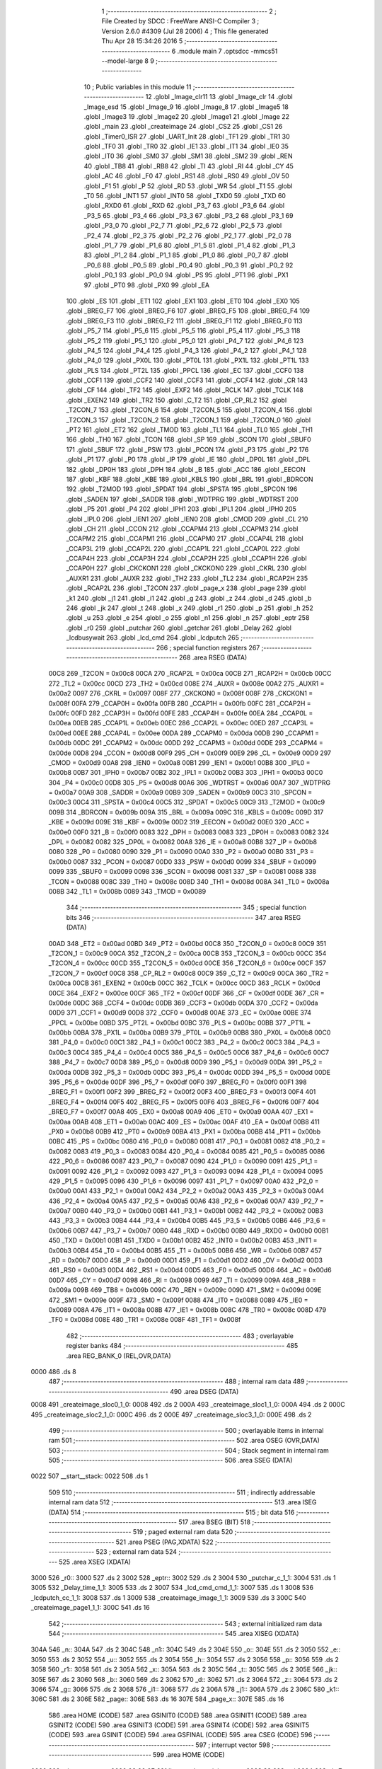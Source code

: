                               1 ;--------------------------------------------------------
                              2 ; File Created by SDCC : FreeWare ANSI-C Compiler
                              3 ; Version 2.6.0 #4309 (Jul 28 2006)
                              4 ; This file generated Thu Apr 28 15:34:26 2016
                              5 ;--------------------------------------------------------
                              6 	.module main
                              7 	.optsdcc -mmcs51 --model-large
                              8 	
                              9 ;--------------------------------------------------------
                             10 ; Public variables in this module
                             11 ;--------------------------------------------------------
                             12 	.globl _Image_clr11
                             13 	.globl _Image_clr
                             14 	.globl _Image_esd
                             15 	.globl _Image_9
                             16 	.globl _Image_8
                             17 	.globl _Image5
                             18 	.globl _Image3
                             19 	.globl _Image2
                             20 	.globl _Image1
                             21 	.globl _Image
                             22 	.globl _main
                             23 	.globl _createimage
                             24 	.globl _CS2
                             25 	.globl _CS1
                             26 	.globl _Timer0_ISR
                             27 	.globl _UART_Init
                             28 	.globl _TF1
                             29 	.globl _TR1
                             30 	.globl _TF0
                             31 	.globl _TR0
                             32 	.globl _IE1
                             33 	.globl _IT1
                             34 	.globl _IE0
                             35 	.globl _IT0
                             36 	.globl _SM0
                             37 	.globl _SM1
                             38 	.globl _SM2
                             39 	.globl _REN
                             40 	.globl _TB8
                             41 	.globl _RB8
                             42 	.globl _TI
                             43 	.globl _RI
                             44 	.globl _CY
                             45 	.globl _AC
                             46 	.globl _F0
                             47 	.globl _RS1
                             48 	.globl _RS0
                             49 	.globl _OV
                             50 	.globl _F1
                             51 	.globl _P
                             52 	.globl _RD
                             53 	.globl _WR
                             54 	.globl _T1
                             55 	.globl _T0
                             56 	.globl _INT1
                             57 	.globl _INT0
                             58 	.globl _TXD0
                             59 	.globl _TXD
                             60 	.globl _RXD0
                             61 	.globl _RXD
                             62 	.globl _P3_7
                             63 	.globl _P3_6
                             64 	.globl _P3_5
                             65 	.globl _P3_4
                             66 	.globl _P3_3
                             67 	.globl _P3_2
                             68 	.globl _P3_1
                             69 	.globl _P3_0
                             70 	.globl _P2_7
                             71 	.globl _P2_6
                             72 	.globl _P2_5
                             73 	.globl _P2_4
                             74 	.globl _P2_3
                             75 	.globl _P2_2
                             76 	.globl _P2_1
                             77 	.globl _P2_0
                             78 	.globl _P1_7
                             79 	.globl _P1_6
                             80 	.globl _P1_5
                             81 	.globl _P1_4
                             82 	.globl _P1_3
                             83 	.globl _P1_2
                             84 	.globl _P1_1
                             85 	.globl _P1_0
                             86 	.globl _P0_7
                             87 	.globl _P0_6
                             88 	.globl _P0_5
                             89 	.globl _P0_4
                             90 	.globl _P0_3
                             91 	.globl _P0_2
                             92 	.globl _P0_1
                             93 	.globl _P0_0
                             94 	.globl _PS
                             95 	.globl _PT1
                             96 	.globl _PX1
                             97 	.globl _PT0
                             98 	.globl _PX0
                             99 	.globl _EA
                            100 	.globl _ES
                            101 	.globl _ET1
                            102 	.globl _EX1
                            103 	.globl _ET0
                            104 	.globl _EX0
                            105 	.globl _BREG_F7
                            106 	.globl _BREG_F6
                            107 	.globl _BREG_F5
                            108 	.globl _BREG_F4
                            109 	.globl _BREG_F3
                            110 	.globl _BREG_F2
                            111 	.globl _BREG_F1
                            112 	.globl _BREG_F0
                            113 	.globl _P5_7
                            114 	.globl _P5_6
                            115 	.globl _P5_5
                            116 	.globl _P5_4
                            117 	.globl _P5_3
                            118 	.globl _P5_2
                            119 	.globl _P5_1
                            120 	.globl _P5_0
                            121 	.globl _P4_7
                            122 	.globl _P4_6
                            123 	.globl _P4_5
                            124 	.globl _P4_4
                            125 	.globl _P4_3
                            126 	.globl _P4_2
                            127 	.globl _P4_1
                            128 	.globl _P4_0
                            129 	.globl _PX0L
                            130 	.globl _PT0L
                            131 	.globl _PX1L
                            132 	.globl _PT1L
                            133 	.globl _PLS
                            134 	.globl _PT2L
                            135 	.globl _PPCL
                            136 	.globl _EC
                            137 	.globl _CCF0
                            138 	.globl _CCF1
                            139 	.globl _CCF2
                            140 	.globl _CCF3
                            141 	.globl _CCF4
                            142 	.globl _CR
                            143 	.globl _CF
                            144 	.globl _TF2
                            145 	.globl _EXF2
                            146 	.globl _RCLK
                            147 	.globl _TCLK
                            148 	.globl _EXEN2
                            149 	.globl _TR2
                            150 	.globl _C_T2
                            151 	.globl _CP_RL2
                            152 	.globl _T2CON_7
                            153 	.globl _T2CON_6
                            154 	.globl _T2CON_5
                            155 	.globl _T2CON_4
                            156 	.globl _T2CON_3
                            157 	.globl _T2CON_2
                            158 	.globl _T2CON_1
                            159 	.globl _T2CON_0
                            160 	.globl _PT2
                            161 	.globl _ET2
                            162 	.globl _TMOD
                            163 	.globl _TL1
                            164 	.globl _TL0
                            165 	.globl _TH1
                            166 	.globl _TH0
                            167 	.globl _TCON
                            168 	.globl _SP
                            169 	.globl _SCON
                            170 	.globl _SBUF0
                            171 	.globl _SBUF
                            172 	.globl _PSW
                            173 	.globl _PCON
                            174 	.globl _P3
                            175 	.globl _P2
                            176 	.globl _P1
                            177 	.globl _P0
                            178 	.globl _IP
                            179 	.globl _IE
                            180 	.globl _DP0L
                            181 	.globl _DPL
                            182 	.globl _DP0H
                            183 	.globl _DPH
                            184 	.globl _B
                            185 	.globl _ACC
                            186 	.globl _EECON
                            187 	.globl _KBF
                            188 	.globl _KBE
                            189 	.globl _KBLS
                            190 	.globl _BRL
                            191 	.globl _BDRCON
                            192 	.globl _T2MOD
                            193 	.globl _SPDAT
                            194 	.globl _SPSTA
                            195 	.globl _SPCON
                            196 	.globl _SADEN
                            197 	.globl _SADDR
                            198 	.globl _WDTPRG
                            199 	.globl _WDTRST
                            200 	.globl _P5
                            201 	.globl _P4
                            202 	.globl _IPH1
                            203 	.globl _IPL1
                            204 	.globl _IPH0
                            205 	.globl _IPL0
                            206 	.globl _IEN1
                            207 	.globl _IEN0
                            208 	.globl _CMOD
                            209 	.globl _CL
                            210 	.globl _CH
                            211 	.globl _CCON
                            212 	.globl _CCAPM4
                            213 	.globl _CCAPM3
                            214 	.globl _CCAPM2
                            215 	.globl _CCAPM1
                            216 	.globl _CCAPM0
                            217 	.globl _CCAP4L
                            218 	.globl _CCAP3L
                            219 	.globl _CCAP2L
                            220 	.globl _CCAP1L
                            221 	.globl _CCAP0L
                            222 	.globl _CCAP4H
                            223 	.globl _CCAP3H
                            224 	.globl _CCAP2H
                            225 	.globl _CCAP1H
                            226 	.globl _CCAP0H
                            227 	.globl _CKCKON1
                            228 	.globl _CKCKON0
                            229 	.globl _CKRL
                            230 	.globl _AUXR1
                            231 	.globl _AUXR
                            232 	.globl _TH2
                            233 	.globl _TL2
                            234 	.globl _RCAP2H
                            235 	.globl _RCAP2L
                            236 	.globl _T2CON
                            237 	.globl _page_x
                            238 	.globl _page
                            239 	.globl _k1
                            240 	.globl _j1
                            241 	.globl _i1
                            242 	.globl _g
                            243 	.globl _z
                            244 	.globl _d
                            245 	.globl _b
                            246 	.globl _jk
                            247 	.globl _t
                            248 	.globl _x
                            249 	.globl _r1
                            250 	.globl _p
                            251 	.globl _h
                            252 	.globl _u
                            253 	.globl _e
                            254 	.globl _o
                            255 	.globl _n1
                            256 	.globl _n
                            257 	.globl _eptr
                            258 	.globl _r0
                            259 	.globl _putchar
                            260 	.globl _getchar
                            261 	.globl _Delay
                            262 	.globl _lcdbusywait
                            263 	.globl _lcd_cmd
                            264 	.globl _lcdputch
                            265 ;--------------------------------------------------------
                            266 ; special function registers
                            267 ;--------------------------------------------------------
                            268 	.area RSEG    (DATA)
                    00C8    269 _T2CON	=	0x00c8
                    00CA    270 _RCAP2L	=	0x00ca
                    00CB    271 _RCAP2H	=	0x00cb
                    00CC    272 _TL2	=	0x00cc
                    00CD    273 _TH2	=	0x00cd
                    008E    274 _AUXR	=	0x008e
                    00A2    275 _AUXR1	=	0x00a2
                    0097    276 _CKRL	=	0x0097
                    008F    277 _CKCKON0	=	0x008f
                    008F    278 _CKCKON1	=	0x008f
                    00FA    279 _CCAP0H	=	0x00fa
                    00FB    280 _CCAP1H	=	0x00fb
                    00FC    281 _CCAP2H	=	0x00fc
                    00FD    282 _CCAP3H	=	0x00fd
                    00FE    283 _CCAP4H	=	0x00fe
                    00EA    284 _CCAP0L	=	0x00ea
                    00EB    285 _CCAP1L	=	0x00eb
                    00EC    286 _CCAP2L	=	0x00ec
                    00ED    287 _CCAP3L	=	0x00ed
                    00EE    288 _CCAP4L	=	0x00ee
                    00DA    289 _CCAPM0	=	0x00da
                    00DB    290 _CCAPM1	=	0x00db
                    00DC    291 _CCAPM2	=	0x00dc
                    00DD    292 _CCAPM3	=	0x00dd
                    00DE    293 _CCAPM4	=	0x00de
                    00D8    294 _CCON	=	0x00d8
                    00F9    295 _CH	=	0x00f9
                    00E9    296 _CL	=	0x00e9
                    00D9    297 _CMOD	=	0x00d9
                    00A8    298 _IEN0	=	0x00a8
                    00B1    299 _IEN1	=	0x00b1
                    00B8    300 _IPL0	=	0x00b8
                    00B7    301 _IPH0	=	0x00b7
                    00B2    302 _IPL1	=	0x00b2
                    00B3    303 _IPH1	=	0x00b3
                    00C0    304 _P4	=	0x00c0
                    00D8    305 _P5	=	0x00d8
                    00A6    306 _WDTRST	=	0x00a6
                    00A7    307 _WDTPRG	=	0x00a7
                    00A9    308 _SADDR	=	0x00a9
                    00B9    309 _SADEN	=	0x00b9
                    00C3    310 _SPCON	=	0x00c3
                    00C4    311 _SPSTA	=	0x00c4
                    00C5    312 _SPDAT	=	0x00c5
                    00C9    313 _T2MOD	=	0x00c9
                    009B    314 _BDRCON	=	0x009b
                    009A    315 _BRL	=	0x009a
                    009C    316 _KBLS	=	0x009c
                    009D    317 _KBE	=	0x009d
                    009E    318 _KBF	=	0x009e
                    00D2    319 _EECON	=	0x00d2
                    00E0    320 _ACC	=	0x00e0
                    00F0    321 _B	=	0x00f0
                    0083    322 _DPH	=	0x0083
                    0083    323 _DP0H	=	0x0083
                    0082    324 _DPL	=	0x0082
                    0082    325 _DP0L	=	0x0082
                    00A8    326 _IE	=	0x00a8
                    00B8    327 _IP	=	0x00b8
                    0080    328 _P0	=	0x0080
                    0090    329 _P1	=	0x0090
                    00A0    330 _P2	=	0x00a0
                    00B0    331 _P3	=	0x00b0
                    0087    332 _PCON	=	0x0087
                    00D0    333 _PSW	=	0x00d0
                    0099    334 _SBUF	=	0x0099
                    0099    335 _SBUF0	=	0x0099
                    0098    336 _SCON	=	0x0098
                    0081    337 _SP	=	0x0081
                    0088    338 _TCON	=	0x0088
                    008C    339 _TH0	=	0x008c
                    008D    340 _TH1	=	0x008d
                    008A    341 _TL0	=	0x008a
                    008B    342 _TL1	=	0x008b
                    0089    343 _TMOD	=	0x0089
                            344 ;--------------------------------------------------------
                            345 ; special function bits
                            346 ;--------------------------------------------------------
                            347 	.area RSEG    (DATA)
                    00AD    348 _ET2	=	0x00ad
                    00BD    349 _PT2	=	0x00bd
                    00C8    350 _T2CON_0	=	0x00c8
                    00C9    351 _T2CON_1	=	0x00c9
                    00CA    352 _T2CON_2	=	0x00ca
                    00CB    353 _T2CON_3	=	0x00cb
                    00CC    354 _T2CON_4	=	0x00cc
                    00CD    355 _T2CON_5	=	0x00cd
                    00CE    356 _T2CON_6	=	0x00ce
                    00CF    357 _T2CON_7	=	0x00cf
                    00C8    358 _CP_RL2	=	0x00c8
                    00C9    359 _C_T2	=	0x00c9
                    00CA    360 _TR2	=	0x00ca
                    00CB    361 _EXEN2	=	0x00cb
                    00CC    362 _TCLK	=	0x00cc
                    00CD    363 _RCLK	=	0x00cd
                    00CE    364 _EXF2	=	0x00ce
                    00CF    365 _TF2	=	0x00cf
                    00DF    366 _CF	=	0x00df
                    00DE    367 _CR	=	0x00de
                    00DC    368 _CCF4	=	0x00dc
                    00DB    369 _CCF3	=	0x00db
                    00DA    370 _CCF2	=	0x00da
                    00D9    371 _CCF1	=	0x00d9
                    00D8    372 _CCF0	=	0x00d8
                    00AE    373 _EC	=	0x00ae
                    00BE    374 _PPCL	=	0x00be
                    00BD    375 _PT2L	=	0x00bd
                    00BC    376 _PLS	=	0x00bc
                    00BB    377 _PT1L	=	0x00bb
                    00BA    378 _PX1L	=	0x00ba
                    00B9    379 _PT0L	=	0x00b9
                    00B8    380 _PX0L	=	0x00b8
                    00C0    381 _P4_0	=	0x00c0
                    00C1    382 _P4_1	=	0x00c1
                    00C2    383 _P4_2	=	0x00c2
                    00C3    384 _P4_3	=	0x00c3
                    00C4    385 _P4_4	=	0x00c4
                    00C5    386 _P4_5	=	0x00c5
                    00C6    387 _P4_6	=	0x00c6
                    00C7    388 _P4_7	=	0x00c7
                    00D8    389 _P5_0	=	0x00d8
                    00D9    390 _P5_1	=	0x00d9
                    00DA    391 _P5_2	=	0x00da
                    00DB    392 _P5_3	=	0x00db
                    00DC    393 _P5_4	=	0x00dc
                    00DD    394 _P5_5	=	0x00dd
                    00DE    395 _P5_6	=	0x00de
                    00DF    396 _P5_7	=	0x00df
                    00F0    397 _BREG_F0	=	0x00f0
                    00F1    398 _BREG_F1	=	0x00f1
                    00F2    399 _BREG_F2	=	0x00f2
                    00F3    400 _BREG_F3	=	0x00f3
                    00F4    401 _BREG_F4	=	0x00f4
                    00F5    402 _BREG_F5	=	0x00f5
                    00F6    403 _BREG_F6	=	0x00f6
                    00F7    404 _BREG_F7	=	0x00f7
                    00A8    405 _EX0	=	0x00a8
                    00A9    406 _ET0	=	0x00a9
                    00AA    407 _EX1	=	0x00aa
                    00AB    408 _ET1	=	0x00ab
                    00AC    409 _ES	=	0x00ac
                    00AF    410 _EA	=	0x00af
                    00B8    411 _PX0	=	0x00b8
                    00B9    412 _PT0	=	0x00b9
                    00BA    413 _PX1	=	0x00ba
                    00BB    414 _PT1	=	0x00bb
                    00BC    415 _PS	=	0x00bc
                    0080    416 _P0_0	=	0x0080
                    0081    417 _P0_1	=	0x0081
                    0082    418 _P0_2	=	0x0082
                    0083    419 _P0_3	=	0x0083
                    0084    420 _P0_4	=	0x0084
                    0085    421 _P0_5	=	0x0085
                    0086    422 _P0_6	=	0x0086
                    0087    423 _P0_7	=	0x0087
                    0090    424 _P1_0	=	0x0090
                    0091    425 _P1_1	=	0x0091
                    0092    426 _P1_2	=	0x0092
                    0093    427 _P1_3	=	0x0093
                    0094    428 _P1_4	=	0x0094
                    0095    429 _P1_5	=	0x0095
                    0096    430 _P1_6	=	0x0096
                    0097    431 _P1_7	=	0x0097
                    00A0    432 _P2_0	=	0x00a0
                    00A1    433 _P2_1	=	0x00a1
                    00A2    434 _P2_2	=	0x00a2
                    00A3    435 _P2_3	=	0x00a3
                    00A4    436 _P2_4	=	0x00a4
                    00A5    437 _P2_5	=	0x00a5
                    00A6    438 _P2_6	=	0x00a6
                    00A7    439 _P2_7	=	0x00a7
                    00B0    440 _P3_0	=	0x00b0
                    00B1    441 _P3_1	=	0x00b1
                    00B2    442 _P3_2	=	0x00b2
                    00B3    443 _P3_3	=	0x00b3
                    00B4    444 _P3_4	=	0x00b4
                    00B5    445 _P3_5	=	0x00b5
                    00B6    446 _P3_6	=	0x00b6
                    00B7    447 _P3_7	=	0x00b7
                    00B0    448 _RXD	=	0x00b0
                    00B0    449 _RXD0	=	0x00b0
                    00B1    450 _TXD	=	0x00b1
                    00B1    451 _TXD0	=	0x00b1
                    00B2    452 _INT0	=	0x00b2
                    00B3    453 _INT1	=	0x00b3
                    00B4    454 _T0	=	0x00b4
                    00B5    455 _T1	=	0x00b5
                    00B6    456 _WR	=	0x00b6
                    00B7    457 _RD	=	0x00b7
                    00D0    458 _P	=	0x00d0
                    00D1    459 _F1	=	0x00d1
                    00D2    460 _OV	=	0x00d2
                    00D3    461 _RS0	=	0x00d3
                    00D4    462 _RS1	=	0x00d4
                    00D5    463 _F0	=	0x00d5
                    00D6    464 _AC	=	0x00d6
                    00D7    465 _CY	=	0x00d7
                    0098    466 _RI	=	0x0098
                    0099    467 _TI	=	0x0099
                    009A    468 _RB8	=	0x009a
                    009B    469 _TB8	=	0x009b
                    009C    470 _REN	=	0x009c
                    009D    471 _SM2	=	0x009d
                    009E    472 _SM1	=	0x009e
                    009F    473 _SM0	=	0x009f
                    0088    474 _IT0	=	0x0088
                    0089    475 _IE0	=	0x0089
                    008A    476 _IT1	=	0x008a
                    008B    477 _IE1	=	0x008b
                    008C    478 _TR0	=	0x008c
                    008D    479 _TF0	=	0x008d
                    008E    480 _TR1	=	0x008e
                    008F    481 _TF1	=	0x008f
                            482 ;--------------------------------------------------------
                            483 ; overlayable register banks
                            484 ;--------------------------------------------------------
                            485 	.area REG_BANK_0	(REL,OVR,DATA)
   0000                     486 	.ds 8
                            487 ;--------------------------------------------------------
                            488 ; internal ram data
                            489 ;--------------------------------------------------------
                            490 	.area DSEG    (DATA)
   0008                     491 _createimage_sloc0_1_0:
   0008                     492 	.ds 2
   000A                     493 _createimage_sloc1_1_0:
   000A                     494 	.ds 2
   000C                     495 _createimage_sloc2_1_0:
   000C                     496 	.ds 2
   000E                     497 _createimage_sloc3_1_0:
   000E                     498 	.ds 2
                            499 ;--------------------------------------------------------
                            500 ; overlayable items in internal ram 
                            501 ;--------------------------------------------------------
                            502 	.area OSEG    (OVR,DATA)
                            503 ;--------------------------------------------------------
                            504 ; Stack segment in internal ram 
                            505 ;--------------------------------------------------------
                            506 	.area	SSEG	(DATA)
   0022                     507 __start__stack:
   0022                     508 	.ds	1
                            509 
                            510 ;--------------------------------------------------------
                            511 ; indirectly addressable internal ram data
                            512 ;--------------------------------------------------------
                            513 	.area ISEG    (DATA)
                            514 ;--------------------------------------------------------
                            515 ; bit data
                            516 ;--------------------------------------------------------
                            517 	.area BSEG    (BIT)
                            518 ;--------------------------------------------------------
                            519 ; paged external ram data
                            520 ;--------------------------------------------------------
                            521 	.area PSEG    (PAG,XDATA)
                            522 ;--------------------------------------------------------
                            523 ; external ram data
                            524 ;--------------------------------------------------------
                            525 	.area XSEG    (XDATA)
   3000                     526 _r0::
   3000                     527 	.ds 2
   3002                     528 _eptr::
   3002                     529 	.ds 2
   3004                     530 _putchar_c_1_1:
   3004                     531 	.ds 1
   3005                     532 _Delay_time_1_1:
   3005                     533 	.ds 2
   3007                     534 _lcd_cmd_cmd_1_1:
   3007                     535 	.ds 1
   3008                     536 _lcdputch_cc_1_1:
   3008                     537 	.ds 1
   3009                     538 _createimage_image_1_1:
   3009                     539 	.ds 3
   300C                     540 _createimage_page1_1_1:
   300C                     541 	.ds 16
                            542 ;--------------------------------------------------------
                            543 ; external initialized ram data
                            544 ;--------------------------------------------------------
                            545 	.area XISEG   (XDATA)
   304A                     546 _n::
   304A                     547 	.ds 2
   304C                     548 _n1::
   304C                     549 	.ds 2
   304E                     550 _o::
   304E                     551 	.ds 2
   3050                     552 _e::
   3050                     553 	.ds 2
   3052                     554 _u::
   3052                     555 	.ds 2
   3054                     556 _h::
   3054                     557 	.ds 2
   3056                     558 _p::
   3056                     559 	.ds 2
   3058                     560 _r1::
   3058                     561 	.ds 2
   305A                     562 _x::
   305A                     563 	.ds 2
   305C                     564 _t::
   305C                     565 	.ds 2
   305E                     566 _jk::
   305E                     567 	.ds 2
   3060                     568 _b::
   3060                     569 	.ds 2
   3062                     570 _d::
   3062                     571 	.ds 2
   3064                     572 _z::
   3064                     573 	.ds 2
   3066                     574 _g::
   3066                     575 	.ds 2
   3068                     576 _i1::
   3068                     577 	.ds 2
   306A                     578 _j1::
   306A                     579 	.ds 2
   306C                     580 _k1::
   306C                     581 	.ds 2
   306E                     582 _page::
   306E                     583 	.ds 16
   307E                     584 _page_x::
   307E                     585 	.ds 16
                            586 	.area HOME    (CODE)
                            587 	.area GSINIT0 (CODE)
                            588 	.area GSINIT1 (CODE)
                            589 	.area GSINIT2 (CODE)
                            590 	.area GSINIT3 (CODE)
                            591 	.area GSINIT4 (CODE)
                            592 	.area GSINIT5 (CODE)
                            593 	.area GSINIT  (CODE)
                            594 	.area GSFINAL (CODE)
                            595 	.area CSEG    (CODE)
                            596 ;--------------------------------------------------------
                            597 ; interrupt vector 
                            598 ;--------------------------------------------------------
                            599 	.area HOME    (CODE)
   0000                     600 __interrupt_vect:
   0000 02 00 0E            601 	ljmp	__sdcc_gsinit_startup
   0003 32                  602 	reti
   0004                     603 	.ds	7
   000B 02 00 CB            604 	ljmp	_Timer0_ISR
                            605 ;--------------------------------------------------------
                            606 ; global & static initialisations
                            607 ;--------------------------------------------------------
                            608 	.area HOME    (CODE)
                            609 	.area GSINIT  (CODE)
                            610 	.area GSFINAL (CODE)
                            611 	.area GSINIT  (CODE)
                            612 	.globl __sdcc_gsinit_startup
                            613 	.globl __sdcc_program_startup
                            614 	.globl __start__stack
                            615 	.globl __mcs51_genXINIT
                            616 	.globl __mcs51_genXRAMCLEAR
                            617 	.globl __mcs51_genRAMCLEAR
                            618 	.area GSFINAL (CODE)
   0067 02 00 6A            619 	ljmp	__sdcc_program_startup
                            620 ;--------------------------------------------------------
                            621 ; Home
                            622 ;--------------------------------------------------------
                            623 	.area HOME    (CODE)
                            624 	.area CSEG    (CODE)
   006A                     625 __sdcc_program_startup:
   006A 12 05 CB            626 	lcall	_main
                            627 ;	return from main will lock up
   006D 80 FE               628 	sjmp .
                            629 ;--------------------------------------------------------
                            630 ; code
                            631 ;--------------------------------------------------------
                            632 	.area CSEG    (CODE)
                            633 ;------------------------------------------------------------
                            634 ;Allocation info for local variables in function 'putchar'
                            635 ;------------------------------------------------------------
                            636 ;c                         Allocated with name '_putchar_c_1_1'
                            637 ;------------------------------------------------------------
                            638 ;	main.c:117: void putchar (char c)                           //function for printing characters through UART on terminal
                            639 ;	-----------------------------------------
                            640 ;	 function putchar
                            641 ;	-----------------------------------------
   006F                     642 _putchar:
                    0002    643 	ar2 = 0x02
                    0003    644 	ar3 = 0x03
                    0004    645 	ar4 = 0x04
                    0005    646 	ar5 = 0x05
                    0006    647 	ar6 = 0x06
                    0007    648 	ar7 = 0x07
                    0000    649 	ar0 = 0x00
                    0001    650 	ar1 = 0x01
                            651 ;	genReceive
   006F E5 82               652 	mov	a,dpl
   0071 90 30 04            653 	mov	dptr,#_putchar_c_1_1
   0074 F0                  654 	movx	@dptr,a
                            655 ;	main.c:119: while (!TI);                                // wait end of last transmission
   0075                     656 00101$:
                            657 ;	genIfx
                            658 ;	genIfxJump
                            659 ;	Peephole 108.d	removed ljmp by inverse jump logic
                            660 ;	main.c:120: TI = 0;
                            661 ;	genAssign
                            662 ;	Peephole 250.a	using atomic test and clear
   0075 10 99 02            663 	jbc	_TI,00108$
   0078 80 FB               664 	sjmp	00101$
   007A                     665 00108$:
                            666 ;	main.c:121: SBUF = c;                                   // transmit to serial
                            667 ;	genAssign
   007A 90 30 04            668 	mov	dptr,#_putchar_c_1_1
   007D E0                  669 	movx	a,@dptr
   007E F5 99               670 	mov	_SBUF,a
                            671 ;	Peephole 300	removed redundant label 00104$
   0080 22                  672 	ret
                            673 ;------------------------------------------------------------
                            674 ;Allocation info for local variables in function 'getchar'
                            675 ;------------------------------------------------------------
                            676 ;------------------------------------------------------------
                            677 ;	main.c:123: char getchar()
                            678 ;	-----------------------------------------
                            679 ;	 function getchar
                            680 ;	-----------------------------------------
   0081                     681 _getchar:
                            682 ;	main.c:125: TMOD = 0x20;                               //Timer 0 mode 1
                            683 ;	genAssign
   0081 75 89 20            684 	mov	_TMOD,#0x20
                            685 ;	main.c:126: TH1 = -3;                                  //count for 9600 baud rate
                            686 ;	genAssign
   0084 75 8D FD            687 	mov	_TH1,#0xFD
                            688 ;	main.c:127: SCON = 0x50;                               //enabling SCON register for serial transfer
                            689 ;	genAssign
   0087 75 98 50            690 	mov	_SCON,#0x50
                            691 ;	main.c:128: while (!RI);                               // compare ASM code generated for these three lines
   008A                     692 00101$:
                            693 ;	genIfx
                            694 ;	genIfxJump
                            695 ;	Peephole 108.d	removed ljmp by inverse jump logic
   008A 30 98 FD            696 	jnb	_RI,00101$
                            697 ;	Peephole 300	removed redundant label 00116$
                            698 ;	main.c:129: while ((SCON & 0x01) == 0);                // wait for character to be received, spin on RI
   008D                     699 00104$:
                            700 ;	genAnd
   008D E5 98               701 	mov	a,_SCON
                            702 ;	genIfxJump
                            703 ;	Peephole 108.d	removed ljmp by inverse jump logic
   008F 30 E0 FB            704 	jnb	acc.0,00104$
                            705 ;	Peephole 300	removed redundant label 00117$
                            706 ;	main.c:130: while (RI == 0);
   0092                     707 00107$:
                            708 ;	genIfx
                            709 ;	genIfxJump
                            710 ;	Peephole 108.d	removed ljmp by inverse jump logic
                            711 ;	main.c:131: RI = 0;			                           // clear RI flag
                            712 ;	genAssign
                            713 ;	Peephole 250.a	using atomic test and clear
   0092 10 98 02            714 	jbc	_RI,00118$
   0095 80 FB               715 	sjmp	00107$
   0097                     716 00118$:
                            717 ;	main.c:132: return SBUF;  	                           // return character from SBUF
                            718 ;	genAssign
   0097 AA 99               719 	mov	r2,_SBUF
                            720 ;	genRet
   0099 8A 82               721 	mov	dpl,r2
                            722 ;	Peephole 300	removed redundant label 00110$
   009B 22                  723 	ret
                            724 ;------------------------------------------------------------
                            725 ;Allocation info for local variables in function 'UART_Init'
                            726 ;------------------------------------------------------------
                            727 ;------------------------------------------------------------
                            728 ;	main.c:135: void UART_Init()
                            729 ;	-----------------------------------------
                            730 ;	 function UART_Init
                            731 ;	-----------------------------------------
   009C                     732 _UART_Init:
                            733 ;	main.c:137: SCON = 0x50;                              // configure serial
                            734 ;	genAssign
   009C 75 98 50            735 	mov	_SCON,#0x50
                            736 ;	main.c:138: TMOD = 0x20;                              // configure timer
                            737 ;	genAssign
   009F 75 89 20            738 	mov	_TMOD,#0x20
                            739 ;	main.c:139: TH1 = 0xFD;                               // baud rate 9600
                            740 ;	genAssign
   00A2 75 8D FD            741 	mov	_TH1,#0xFD
                            742 ;	main.c:140: TL1 = 0XFD;
                            743 ;	genAssign
   00A5 75 8B FD            744 	mov	_TL1,#0xFD
                            745 ;	main.c:141: TH0 =0x00;
                            746 ;	genAssign
   00A8 75 8C 00            747 	mov	_TH0,#0x00
                            748 ;	main.c:142: r0 = 30;
                            749 ;	genAssign
   00AB 90 30 00            750 	mov	dptr,#_r0
   00AE 74 1E               751 	mov	a,#0x1E
   00B0 F0                  752 	movx	@dptr,a
   00B1 E4                  753 	clr	a
   00B2 A3                  754 	inc	dptr
   00B3 F0                  755 	movx	@dptr,a
                            756 ;	main.c:143: TL0 = 0x00;
                            757 ;	genAssign
   00B4 75 8A 00            758 	mov	_TL0,#0x00
                            759 ;	main.c:144: IE = 0X82;                                // baud rate 9600
                            760 ;	genAssign
   00B7 75 A8 82            761 	mov	_IE,#0x82
                            762 ;	main.c:145: TR1 = 1;                                  // enable timer
                            763 ;	genAssign
   00BA D2 8E               764 	setb	_TR1
                            765 ;	main.c:146: TI = 1;                                   // enable transmitting
                            766 ;	genAssign
   00BC D2 99               767 	setb	_TI
                            768 ;	main.c:147: RI = 0;                                   // waiting to receive
                            769 ;	genAssign
   00BE C2 98               770 	clr	_RI
                            771 ;	main.c:148: TR1 = 1;                                  //timer 1 flag for UART
                            772 ;	genAssign
   00C0 D2 8E               773 	setb	_TR1
                            774 ;	main.c:149: TI = 1;                                   // enable transmitting
                            775 ;	genAssign
   00C2 D2 99               776 	setb	_TI
                            777 ;	main.c:150: RI = 0;
                            778 ;	genAssign
   00C4 C2 98               779 	clr	_RI
                            780 ;	main.c:151: IT0 = 1;
                            781 ;	genAssign
   00C6 D2 88               782 	setb	_IT0
                            783 ;	main.c:152: TR0 = 1;
                            784 ;	genAssign
   00C8 D2 8C               785 	setb	_TR0
                            786 ;	Peephole 300	removed redundant label 00101$
   00CA 22                  787 	ret
                            788 ;------------------------------------------------------------
                            789 ;Allocation info for local variables in function 'Timer0_ISR'
                            790 ;------------------------------------------------------------
                            791 ;------------------------------------------------------------
                            792 ;	main.c:157: void Timer0_ISR() interrupt 1 __critical      //ISR for real time clock
                            793 ;	-----------------------------------------
                            794 ;	 function Timer0_ISR
                            795 ;	-----------------------------------------
   00CB                     796 _Timer0_ISR:
   00CB C0 E0               797 	push	acc
   00CD C0 F0               798 	push	b
   00CF C0 82               799 	push	dpl
   00D1 C0 83               800 	push	dph
   00D3 C0 02               801 	push	(0+2)
   00D5 C0 03               802 	push	(0+3)
   00D7 C0 04               803 	push	(0+4)
   00D9 C0 05               804 	push	(0+5)
   00DB C0 06               805 	push	(0+6)
   00DD C0 07               806 	push	(0+7)
   00DF C0 00               807 	push	(0+0)
   00E1 C0 01               808 	push	(0+1)
   00E3 C0 D0               809 	push	psw
   00E5 75 D0 00            810 	mov	psw,#0x00
   00E8 D3                  811 	setb	c
   00E9 10 AF 01            812 	jbc	ea,00106$
   00EC C3                  813 	clr	c
   00ED                     814 00106$:
   00ED C0 D0               815 	push	psw
                            816 ;	main.c:159: r0 = r0 - 1;
                            817 ;	genAssign
   00EF 90 30 00            818 	mov	dptr,#_r0
   00F2 E0                  819 	movx	a,@dptr
   00F3 FA                  820 	mov	r2,a
   00F4 A3                  821 	inc	dptr
   00F5 E0                  822 	movx	a,@dptr
   00F6 FB                  823 	mov	r3,a
                            824 ;	genMinus
                            825 ;	genMinusDec
   00F7 1A                  826 	dec	r2
   00F8 BA FF 01            827 	cjne	r2,#0xff,00107$
   00FB 1B                  828 	dec	r3
   00FC                     829 00107$:
                            830 ;	genAssign
   00FC 90 30 00            831 	mov	dptr,#_r0
   00FF EA                  832 	mov	a,r2
   0100 F0                  833 	movx	@dptr,a
   0101 A3                  834 	inc	dptr
   0102 EB                  835 	mov	a,r3
   0103 F0                  836 	movx	@dptr,a
                            837 ;	main.c:160: if ( r0 == 0)
                            838 ;	genAssign
   0104 90 30 00            839 	mov	dptr,#_r0
   0107 E0                  840 	movx	a,@dptr
   0108 FA                  841 	mov	r2,a
   0109 A3                  842 	inc	dptr
   010A E0                  843 	movx	a,@dptr
                            844 ;	genIfx
   010B FB                  845 	mov	r3,a
                            846 ;	Peephole 135	removed redundant mov
   010C 4A                  847 	orl	a,r2
                            848 ;	genIfxJump
   010D 60 03               849 	jz	00108$
   010F 02 02 4D            850 	ljmp	00103$
   0112                     851 00108$:
                            852 ;	main.c:163: cs2=0;
                            853 ;	genAssign
   0112 C2 B4               854 	clr	_P3_4
                            855 ;	main.c:164: cs1=1;
                            856 ;	genAssign
   0114 D2 97               857 	setb	_P1_7
                            858 ;	main.c:165: re=1;
                            859 ;	genAssign
   0116 D2 B5               860 	setb	_P3_5
                            861 ;	main.c:167: lcd_cmd(0x3F);                        //Display on
                            862 ;	genCall
   0118 75 82 3F            863 	mov	dpl,#0x3F
   011B 12 02 B8            864 	lcall	_lcd_cmd
                            865 ;	main.c:168: lcd_cmd(0x40);                        //Setting y-address
                            866 ;	genCall
   011E 75 82 40            867 	mov	dpl,#0x40
   0121 12 02 B8            868 	lcall	_lcd_cmd
                            869 ;	main.c:169: lcd_cmd(0xB8);                        //Setting x-address page 3 is selected
                            870 ;	genCall
   0124 75 82 B8            871 	mov	dpl,#0xB8
   0127 12 02 B8            872 	lcall	_lcd_cmd
                            873 ;	main.c:170: lcd_cmd(0xc0);                        //start line
                            874 ;	genCall
   012A 75 82 C0            875 	mov	dpl,#0xC0
   012D 12 02 B8            876 	lcall	_lcd_cmd
                            877 ;	main.c:174: lcdputch(0x00);		                  //E
                            878 ;	genCall
   0130 75 82 00            879 	mov	dpl,#0x00
   0133 12 02 DD            880 	lcall	_lcdputch
                            881 ;	main.c:175: lcdputch(0x6e);
                            882 ;	genCall
   0136 75 82 6E            883 	mov	dpl,#0x6E
   0139 12 02 DD            884 	lcall	_lcdputch
                            885 ;	main.c:176: lcdputch(0x6e);
                            886 ;	genCall
   013C 75 82 6E            887 	mov	dpl,#0x6E
   013F 12 02 DD            888 	lcall	_lcdputch
                            889 ;	main.c:177: lcdputch(0x6e);		                  //E
                            890 ;	genCall
   0142 75 82 6E            891 	mov	dpl,#0x6E
   0145 12 02 DD            892 	lcall	_lcdputch
                            893 ;	main.c:178: lcdputch(0xFF);
                            894 ;	genCall
   0148 75 82 FF            895 	mov	dpl,#0xFF
   014B 12 02 DD            896 	lcall	_lcdputch
                            897 ;	main.c:182: lcdputch(0xFF);
                            898 ;	genCall
   014E 75 82 FF            899 	mov	dpl,#0xFF
   0151 12 02 DD            900 	lcall	_lcdputch
                            901 ;	main.c:183: lcdputch(0xFF);
                            902 ;	genCall
   0154 75 82 FF            903 	mov	dpl,#0xFF
   0157 12 02 DD            904 	lcall	_lcdputch
                            905 ;	main.c:184: lcdputch(0xFF);
                            906 ;	genCall
   015A 75 82 FF            907 	mov	dpl,#0xFF
   015D 12 02 DD            908 	lcall	_lcdputch
                            909 ;	main.c:187: lcdputch(0x60);                        //S
                            910 ;	genCall
   0160 75 82 60            911 	mov	dpl,#0x60
   0163 12 02 DD            912 	lcall	_lcdputch
                            913 ;	main.c:188: lcdputch(0x66);
                            914 ;	genCall
   0166 75 82 66            915 	mov	dpl,#0x66
   0169 12 02 DD            916 	lcall	_lcdputch
                            917 ;	main.c:189: lcdputch(0x66);
                            918 ;	genCall
   016C 75 82 66            919 	mov	dpl,#0x66
   016F 12 02 DD            920 	lcall	_lcdputch
                            921 ;	main.c:190: lcdputch(0x66);
                            922 ;	genCall
   0172 75 82 66            923 	mov	dpl,#0x66
   0175 12 02 DD            924 	lcall	_lcdputch
                            925 ;	main.c:191: lcdputch(0x0e);
                            926 ;	genCall
   0178 75 82 0E            927 	mov	dpl,#0x0E
   017B 12 02 DD            928 	lcall	_lcdputch
                            929 ;	main.c:194: lcdputch(0xFF);
                            930 ;	genCall
   017E 75 82 FF            931 	mov	dpl,#0xFF
   0181 12 02 DD            932 	lcall	_lcdputch
                            933 ;	main.c:195: lcdputch(0xFF);
                            934 ;	genCall
   0184 75 82 FF            935 	mov	dpl,#0xFF
   0187 12 02 DD            936 	lcall	_lcdputch
                            937 ;	main.c:196: lcdputch(0xFF);
                            938 ;	genCall
   018A 75 82 FF            939 	mov	dpl,#0xFF
   018D 12 02 DD            940 	lcall	_lcdputch
                            941 ;	main.c:199: lcdputch(0x7e);                       //D
                            942 ;	genCall
   0190 75 82 7E            943 	mov	dpl,#0x7E
   0193 12 02 DD            944 	lcall	_lcdputch
                            945 ;	main.c:200: lcdputch(0x00);
                            946 ;	genCall
   0196 75 82 00            947 	mov	dpl,#0x00
   0199 12 02 DD            948 	lcall	_lcdputch
                            949 ;	main.c:201: lcdputch(0x7e);
                            950 ;	genCall
   019C 75 82 7E            951 	mov	dpl,#0x7E
   019F 12 02 DD            952 	lcall	_lcdputch
                            953 ;	main.c:202: lcdputch(0x7E);
                            954 ;	genCall
   01A2 75 82 7E            955 	mov	dpl,#0x7E
   01A5 12 02 DD            956 	lcall	_lcdputch
                            957 ;	main.c:203: lcdputch(0x00);
                            958 ;	genCall
   01A8 75 82 00            959 	mov	dpl,#0x00
   01AB 12 02 DD            960 	lcall	_lcdputch
                            961 ;	main.c:205: lcdputch(0xFF);
                            962 ;	genCall
   01AE 75 82 FF            963 	mov	dpl,#0xFF
   01B1 12 02 DD            964 	lcall	_lcdputch
                            965 ;	main.c:206: lcdputch(0xFF);
                            966 ;	genCall
   01B4 75 82 FF            967 	mov	dpl,#0xFF
   01B7 12 02 DD            968 	lcall	_lcdputch
                            969 ;	main.c:207: lcdputch(0xFF);
                            970 ;	genCall
   01BA 75 82 FF            971 	mov	dpl,#0xFF
   01BD 12 02 DD            972 	lcall	_lcdputch
                            973 ;	main.c:209: lcdputch(0x00);		                  //L
                            974 ;	genCall
   01C0 75 82 00            975 	mov	dpl,#0x00
   01C3 12 02 DD            976 	lcall	_lcdputch
                            977 ;	main.c:210: lcdputch(0x7F);
                            978 ;	genCall
   01C6 75 82 7F            979 	mov	dpl,#0x7F
   01C9 12 02 DD            980 	lcall	_lcdputch
                            981 ;	main.c:211: lcdputch(0x7F);
                            982 ;	genCall
   01CC 75 82 7F            983 	mov	dpl,#0x7F
   01CF 12 02 DD            984 	lcall	_lcdputch
                            985 ;	main.c:212: lcdputch(0x7F);
                            986 ;	genCall
   01D2 75 82 7F            987 	mov	dpl,#0x7F
   01D5 12 02 DD            988 	lcall	_lcdputch
                            989 ;	main.c:213: lcdputch(0x7F);
                            990 ;	genCall
   01D8 75 82 7F            991 	mov	dpl,#0x7F
   01DB 12 02 DD            992 	lcall	_lcdputch
                            993 ;	main.c:215: lcdputch(0xFF);
                            994 ;	genCall
   01DE 75 82 FF            995 	mov	dpl,#0xFF
   01E1 12 02 DD            996 	lcall	_lcdputch
                            997 ;	main.c:216: lcdputch(0xFF);
                            998 ;	genCall
   01E4 75 82 FF            999 	mov	dpl,#0xFF
   01E7 12 02 DD           1000 	lcall	_lcdputch
                           1001 ;	main.c:217: lcdputch(0xFF);
                           1002 ;	genCall
   01EA 75 82 FF           1003 	mov	dpl,#0xFF
   01ED 12 02 DD           1004 	lcall	_lcdputch
                           1005 ;	main.c:220: lcdputch(0x00);		                   //A
                           1006 ;	genCall
   01F0 75 82 00           1007 	mov	dpl,#0x00
   01F3 12 02 DD           1008 	lcall	_lcdputch
                           1009 ;	main.c:221: lcdputch(0xEE);
                           1010 ;	genCall
   01F6 75 82 EE           1011 	mov	dpl,#0xEE
   01F9 12 02 DD           1012 	lcall	_lcdputch
                           1013 ;	main.c:222: lcdputch(0xEE);
                           1014 ;	genCall
   01FC 75 82 EE           1015 	mov	dpl,#0xEE
   01FF 12 02 DD           1016 	lcall	_lcdputch
                           1017 ;	main.c:223: lcdputch(0x00);
                           1018 ;	genCall
   0202 75 82 00           1019 	mov	dpl,#0x00
   0205 12 02 DD           1020 	lcall	_lcdputch
                           1021 ;	main.c:225: lcdputch(0xFF);
                           1022 ;	genCall
   0208 75 82 FF           1023 	mov	dpl,#0xFF
   020B 12 02 DD           1024 	lcall	_lcdputch
                           1025 ;	main.c:226: lcdputch(0xFF);
                           1026 ;	genCall
   020E 75 82 FF           1027 	mov	dpl,#0xFF
   0211 12 02 DD           1028 	lcall	_lcdputch
                           1029 ;	main.c:227: lcdputch(0xFF);
                           1030 ;	genCall
   0214 75 82 FF           1031 	mov	dpl,#0xFF
   0217 12 02 DD           1032 	lcall	_lcdputch
                           1033 ;	main.c:229: lcdputch(0x00);		                   //B
                           1034 ;	genCall
   021A 75 82 00           1035 	mov	dpl,#0x00
   021D 12 02 DD           1036 	lcall	_lcdputch
                           1037 ;	main.c:230: lcdputch(0x6E);
                           1038 ;	genCall
   0220 75 82 6E           1039 	mov	dpl,#0x6E
   0223 12 02 DD           1040 	lcall	_lcdputch
                           1041 ;	main.c:231: lcdputch(0x6E);
                           1042 ;	genCall
   0226 75 82 6E           1043 	mov	dpl,#0x6E
   0229 12 02 DD           1044 	lcall	_lcdputch
                           1045 ;	main.c:232: lcdputch(0x00);
                           1046 ;	genCall
   022C 75 82 00           1047 	mov	dpl,#0x00
   022F 12 02 DD           1048 	lcall	_lcdputch
                           1049 ;	main.c:233: lcdputch(0xFF);
                           1050 ;	genCall
   0232 75 82 FF           1051 	mov	dpl,#0xFF
   0235 12 02 DD           1052 	lcall	_lcdputch
                           1053 ;	main.c:236: lcdputch(0xFF);
                           1054 ;	genCall
   0238 75 82 FF           1055 	mov	dpl,#0xFF
   023B 12 02 DD           1056 	lcall	_lcdputch
                           1057 ;	main.c:237: r0 = 30;
                           1058 ;	genAssign
   023E 90 30 00           1059 	mov	dptr,#_r0
   0241 74 1E              1060 	mov	a,#0x1E
   0243 F0                 1061 	movx	@dptr,a
   0244 E4                 1062 	clr	a
   0245 A3                 1063 	inc	dptr
   0246 F0                 1064 	movx	@dptr,a
                           1065 ;	main.c:238: TH0 =0;
                           1066 ;	genAssign
   0247 75 8C 00           1067 	mov	_TH0,#0x00
                           1068 ;	main.c:239: TL0 = 0;
                           1069 ;	genAssign
   024A 75 8A 00           1070 	mov	_TL0,#0x00
   024D                    1071 00103$:
   024D D0 D0              1072 	pop	psw
   024F 92 AF              1073 	mov	ea,c
   0251 D0 D0              1074 	pop	psw
   0253 D0 01              1075 	pop	(0+1)
   0255 D0 00              1076 	pop	(0+0)
   0257 D0 07              1077 	pop	(0+7)
   0259 D0 06              1078 	pop	(0+6)
   025B D0 05              1079 	pop	(0+5)
   025D D0 04              1080 	pop	(0+4)
   025F D0 03              1081 	pop	(0+3)
   0261 D0 02              1082 	pop	(0+2)
   0263 D0 83              1083 	pop	dph
   0265 D0 82              1084 	pop	dpl
   0267 D0 F0              1085 	pop	b
   0269 D0 E0              1086 	pop	acc
   026B 32                 1087 	reti
                           1088 ;------------------------------------------------------------
                           1089 ;Allocation info for local variables in function 'Delay'
                           1090 ;------------------------------------------------------------
                           1091 ;time                      Allocated with name '_Delay_time_1_1'
                           1092 ;i                         Allocated with name '_Delay_i_1_1'
                           1093 ;j                         Allocated with name '_Delay_j_1_1'
                           1094 ;------------------------------------------------------------
                           1095 ;	main.c:246: void Delay (unsigned int time)
                           1096 ;	-----------------------------------------
                           1097 ;	 function Delay
                           1098 ;	-----------------------------------------
   026C                    1099 _Delay:
                           1100 ;	genReceive
   026C AA 83              1101 	mov	r2,dph
   026E E5 82              1102 	mov	a,dpl
   0270 90 30 05           1103 	mov	dptr,#_Delay_time_1_1
   0273 F0                 1104 	movx	@dptr,a
   0274 A3                 1105 	inc	dptr
   0275 EA                 1106 	mov	a,r2
   0276 F0                 1107 	movx	@dptr,a
                           1108 ;	main.c:249: for (i =0; i<time; i++)
                           1109 ;	genAssign
   0277 90 30 05           1110 	mov	dptr,#_Delay_time_1_1
   027A E0                 1111 	movx	a,@dptr
   027B FA                 1112 	mov	r2,a
   027C A3                 1113 	inc	dptr
   027D E0                 1114 	movx	a,@dptr
   027E FB                 1115 	mov	r3,a
                           1116 ;	genAssign
   027F 7C 00              1117 	mov	r4,#0x00
   0281 7D 00              1118 	mov	r5,#0x00
   0283                    1119 00104$:
                           1120 ;	genCmpLt
                           1121 ;	genCmp
   0283 C3                 1122 	clr	c
   0284 EC                 1123 	mov	a,r4
   0285 9A                 1124 	subb	a,r2
   0286 ED                 1125 	mov	a,r5
   0287 9B                 1126 	subb	a,r3
                           1127 ;	genIfxJump
                           1128 ;	Peephole 108.a	removed ljmp by inverse jump logic
   0288 50 14              1129 	jnc	00108$
                           1130 ;	Peephole 300	removed redundant label 00116$
                           1131 ;	main.c:250: for(j=0; j<1275; j++);
                           1132 ;	genAssign
   028A 7E FB              1133 	mov	r6,#0xFB
   028C 7F 04              1134 	mov	r7,#0x04
   028E                    1135 00103$:
                           1136 ;	genMinus
                           1137 ;	genMinusDec
   028E 1E                 1138 	dec	r6
   028F BE FF 01           1139 	cjne	r6,#0xff,00117$
   0292 1F                 1140 	dec	r7
   0293                    1141 00117$:
                           1142 ;	genIfx
   0293 EE                 1143 	mov	a,r6
   0294 4F                 1144 	orl	a,r7
                           1145 ;	genIfxJump
                           1146 ;	Peephole 108.b	removed ljmp by inverse jump logic
   0295 70 F7              1147 	jnz	00103$
                           1148 ;	Peephole 300	removed redundant label 00118$
                           1149 ;	main.c:249: for (i =0; i<time; i++)
                           1150 ;	genPlus
                           1151 ;     genPlusIncr
                           1152 ;	tail increment optimized (range 7)
   0297 0C                 1153 	inc	r4
   0298 BC 00 E8           1154 	cjne	r4,#0x00,00104$
   029B 0D                 1155 	inc	r5
                           1156 ;	Peephole 112.b	changed ljmp to sjmp
   029C 80 E5              1157 	sjmp	00104$
   029E                    1158 00108$:
   029E 22                 1159 	ret
                           1160 ;------------------------------------------------------------
                           1161 ;Allocation info for local variables in function 'lcdbusywait'
                           1162 ;------------------------------------------------------------
                           1163 ;------------------------------------------------------------
                           1164 ;	main.c:253: void lcdbusywait(void)							// Polls the LCD busy flag.
                           1165 ;	-----------------------------------------
                           1166 ;	 function lcdbusywait
                           1167 ;	-----------------------------------------
   029F                    1168 _lcdbusywait:
                           1169 ;	main.c:255: LCD_RS = 0;									// Register Select high for instruction operation
                           1170 ;	genAssign
   029F C2 95              1171 	clr	_P1_5
                           1172 ;	main.c:256: LCD_RW = 1;                               	// R/W low for read
                           1173 ;	genAssign
   02A1 D2 94              1174 	setb	_P1_4
                           1175 ;	main.c:257: eptr = LCD_ADDRESS;							// Setup global pointer to address F000
                           1176 ;	genAssign
   02A3 90 30 02           1177 	mov	dptr,#_eptr
                           1178 ;	Peephole 181	changed mov to clr
   02A6 E4                 1179 	clr	a
   02A7 F0                 1180 	movx	@dptr,a
   02A8 A3                 1181 	inc	dptr
   02A9 74 F0              1182 	mov	a,#0xF0
   02AB F0                 1183 	movx	@dptr,a
                           1184 ;	main.c:258: while ((*eptr & BUSY_MASK) !=0);			// Wait till Busy flag is 1
   02AC                    1185 00101$:
                           1186 ;	genPointerGet
                           1187 ;	genFarPointerGet
                           1188 ;	Peephole 182.b	used 16 bit load of dptr
   02AC 90 F0 00           1189 	mov	dptr,#0xF000
   02AF E0                 1190 	movx	a,@dptr
   02B0 FA                 1191 	mov	r2,a
                           1192 ;	genAnd
   02B1 53 02 80           1193 	anl	ar2,#0x80
                           1194 ;	genCmpEq
                           1195 ;	gencjneshort
                           1196 ;	Peephole 112.b	changed ljmp to sjmp
                           1197 ;	Peephole 198.b	optimized misc jump sequence
   02B4 BA 00 F5           1198 	cjne	r2,#0x00,00101$
                           1199 ;	Peephole 200.b	removed redundant sjmp
                           1200 ;	Peephole 300	removed redundant label 00107$
                           1201 ;	Peephole 300	removed redundant label 00108$
                           1202 ;	Peephole 300	removed redundant label 00104$
   02B7 22                 1203 	ret
                           1204 ;------------------------------------------------------------
                           1205 ;Allocation info for local variables in function 'lcd_cmd'
                           1206 ;------------------------------------------------------------
                           1207 ;cmd                       Allocated with name '_lcd_cmd_cmd_1_1'
                           1208 ;------------------------------------------------------------
                           1209 ;	main.c:262: void lcd_cmd(char cmd)				            // Write a command to the LCD.
                           1210 ;	-----------------------------------------
                           1211 ;	 function lcd_cmd
                           1212 ;	-----------------------------------------
   02B8                    1213 _lcd_cmd:
                           1214 ;	genReceive
   02B8 E5 82              1215 	mov	a,dpl
   02BA 90 30 07           1216 	mov	dptr,#_lcd_cmd_cmd_1_1
   02BD F0                 1217 	movx	@dptr,a
                           1218 ;	main.c:264: lcdbusywait();                              // Check whether LCD is ready or busy?
                           1219 ;	genCall
   02BE 12 02 9F           1220 	lcall	_lcdbusywait
                           1221 ;	main.c:265: LCD_RS = 0;                            		// Register Select low for instruction operation
                           1222 ;	genAssign
   02C1 C2 95              1223 	clr	_P1_5
                           1224 ;	main.c:266: LCD_RW = 0;                             	// R/W low for write
                           1225 ;	genAssign
   02C3 C2 94              1226 	clr	_P1_4
                           1227 ;	main.c:267: eptr = LCD_ADDRESS;							// Setup global pointer to address F000
                           1228 ;	genAssign
   02C5 90 30 02           1229 	mov	dptr,#_eptr
                           1230 ;	Peephole 181	changed mov to clr
   02C8 E4                 1231 	clr	a
   02C9 F0                 1232 	movx	@dptr,a
   02CA A3                 1233 	inc	dptr
   02CB 74 F0              1234 	mov	a,#0xF0
   02CD F0                 1235 	movx	@dptr,a
                           1236 ;	main.c:268: *eptr = cmd;	                            // Write the command
                           1237 ;	genAssign
   02CE 7A 00              1238 	mov	r2,#0x00
   02D0 7B F0              1239 	mov	r3,#0xF0
                           1240 ;	genAssign
   02D2 90 30 07           1241 	mov	dptr,#_lcd_cmd_cmd_1_1
   02D5 E0                 1242 	movx	a,@dptr
                           1243 ;	genPointerSet
                           1244 ;     genFarPointerSet
   02D6 FC                 1245 	mov	r4,a
   02D7 8A 82              1246 	mov	dpl,r2
   02D9 8B 83              1247 	mov	dph,r3
                           1248 ;	Peephole 136	removed redundant move
   02DB F0                 1249 	movx	@dptr,a
                           1250 ;	Peephole 300	removed redundant label 00101$
   02DC 22                 1251 	ret
                           1252 ;------------------------------------------------------------
                           1253 ;Allocation info for local variables in function 'lcdputch'
                           1254 ;------------------------------------------------------------
                           1255 ;cc                        Allocated with name '_lcdputch_cc_1_1'
                           1256 ;------------------------------------------------------------
                           1257 ;	main.c:272: void lcdputch(char cc)					    	// Write a character to the LCD.
                           1258 ;	-----------------------------------------
                           1259 ;	 function lcdputch
                           1260 ;	-----------------------------------------
   02DD                    1261 _lcdputch:
                           1262 ;	genReceive
   02DD E5 82              1263 	mov	a,dpl
   02DF 90 30 08           1264 	mov	dptr,#_lcdputch_cc_1_1
   02E2 F0                 1265 	movx	@dptr,a
                           1266 ;	main.c:274: lcdbusywait();                              // Check whether LCD is ready or busy?
                           1267 ;	genCall
   02E3 12 02 9F           1268 	lcall	_lcdbusywait
                           1269 ;	main.c:275: LCD_RS = 1;                              	// Register Select high for data operation
                           1270 ;	genAssign
   02E6 D2 95              1271 	setb	_P1_5
                           1272 ;	main.c:276: LCD_RW = 0;                             	// R/W low for write
                           1273 ;	genAssign
   02E8 C2 94              1274 	clr	_P1_4
                           1275 ;	main.c:277: eptr = LCD_ADDRESS;							// Setup global pointer to address F000
                           1276 ;	genAssign
   02EA 90 30 02           1277 	mov	dptr,#_eptr
                           1278 ;	Peephole 181	changed mov to clr
   02ED E4                 1279 	clr	a
   02EE F0                 1280 	movx	@dptr,a
   02EF A3                 1281 	inc	dptr
   02F0 74 F0              1282 	mov	a,#0xF0
   02F2 F0                 1283 	movx	@dptr,a
                           1284 ;	main.c:278: *eptr = cc;	                                // Write the value
                           1285 ;	genAssign
   02F3 7A 00              1286 	mov	r2,#0x00
   02F5 7B F0              1287 	mov	r3,#0xF0
                           1288 ;	genAssign
   02F7 90 30 08           1289 	mov	dptr,#_lcdputch_cc_1_1
   02FA E0                 1290 	movx	a,@dptr
                           1291 ;	genPointerSet
                           1292 ;     genFarPointerSet
   02FB FC                 1293 	mov	r4,a
   02FC 8A 82              1294 	mov	dpl,r2
   02FE 8B 83              1295 	mov	dph,r3
                           1296 ;	Peephole 136	removed redundant move
   0300 F0                 1297 	movx	@dptr,a
                           1298 ;	Peephole 300	removed redundant label 00101$
   0301 22                 1299 	ret
                           1300 ;------------------------------------------------------------
                           1301 ;Allocation info for local variables in function 'CS1'
                           1302 ;------------------------------------------------------------
                           1303 ;------------------------------------------------------------
                           1304 ;	main.c:283: void CS1()
                           1305 ;	-----------------------------------------
                           1306 ;	 function CS1
                           1307 ;	-----------------------------------------
   0302                    1308 _CS1:
                           1309 ;	main.c:285: cs1=1;                                      //Selecting 1st Half
                           1310 ;	genAssign
   0302 D2 97              1311 	setb	_P1_7
                           1312 ;	main.c:286: Delay(50);
                           1313 ;	genCall
                           1314 ;	Peephole 182.b	used 16 bit load of dptr
   0304 90 00 32           1315 	mov	dptr,#0x0032
   0307 12 02 6C           1316 	lcall	_Delay
                           1317 ;	main.c:287: cs2=0;                                     //Switch off other half
                           1318 ;	genAssign
   030A C2 B4              1319 	clr	_P3_4
                           1320 ;	Peephole 300	removed redundant label 00101$
   030C 22                 1321 	ret
                           1322 ;------------------------------------------------------------
                           1323 ;Allocation info for local variables in function 'CS2'
                           1324 ;------------------------------------------------------------
                           1325 ;------------------------------------------------------------
                           1326 ;	main.c:289: void CS2()
                           1327 ;	-----------------------------------------
                           1328 ;	 function CS2
                           1329 ;	-----------------------------------------
   030D                    1330 _CS2:
                           1331 ;	main.c:291: cs1=0;                                     //Switch off First Half
                           1332 ;	genAssign
   030D C2 97              1333 	clr	_P1_7
                           1334 ;	main.c:292: Delay(50);
                           1335 ;	genCall
                           1336 ;	Peephole 182.b	used 16 bit load of dptr
   030F 90 00 32           1337 	mov	dptr,#0x0032
   0312 12 02 6C           1338 	lcall	_Delay
                           1339 ;	main.c:293: cs2=1;                                     //Selecting 2nd Half
                           1340 ;	genAssign
   0315 D2 B4              1341 	setb	_P3_4
                           1342 ;	Peephole 300	removed redundant label 00101$
   0317 22                 1343 	ret
                           1344 ;------------------------------------------------------------
                           1345 ;Allocation info for local variables in function 'createimage'
                           1346 ;------------------------------------------------------------
                           1347 ;sloc0                     Allocated with name '_createimage_sloc0_1_0'
                           1348 ;sloc1                     Allocated with name '_createimage_sloc1_1_0'
                           1349 ;sloc2                     Allocated with name '_createimage_sloc2_1_0'
                           1350 ;sloc3                     Allocated with name '_createimage_sloc3_1_0'
                           1351 ;image                     Allocated with name '_createimage_image_1_1'
                           1352 ;i                         Allocated with name '_createimage_i_1_1'
                           1353 ;j                         Allocated with name '_createimage_j_1_1'
                           1354 ;page1                     Allocated with name '_createimage_page1_1_1'
                           1355 ;------------------------------------------------------------
                           1356 ;	main.c:296: void createimage(const char *image)
                           1357 ;	-----------------------------------------
                           1358 ;	 function createimage
                           1359 ;	-----------------------------------------
   0318                    1360 _createimage:
                           1361 ;	genReceive
   0318 AA F0              1362 	mov	r2,b
   031A AB 83              1363 	mov	r3,dph
   031C E5 82              1364 	mov	a,dpl
   031E 90 30 09           1365 	mov	dptr,#_createimage_image_1_1
   0321 F0                 1366 	movx	@dptr,a
   0322 A3                 1367 	inc	dptr
   0323 EB                 1368 	mov	a,r3
   0324 F0                 1369 	movx	@dptr,a
   0325 A3                 1370 	inc	dptr
   0326 EA                 1371 	mov	a,r2
   0327 F0                 1372 	movx	@dptr,a
                           1373 ;	main.c:299: int page1[]= {0xB8,0xB9,0xBA,0xBB,0xBC,0xBD,0xBE,0xBF};
                           1374 ;	genPointerSet
                           1375 ;     genFarPointerSet
   0328 90 30 0C           1376 	mov	dptr,#_createimage_page1_1_1
   032B 74 B8              1377 	mov	a,#0xB8
   032D F0                 1378 	movx	@dptr,a
   032E A3                 1379 	inc	dptr
                           1380 ;	Peephole 181	changed mov to clr
   032F E4                 1381 	clr	a
   0330 F0                 1382 	movx	@dptr,a
                           1383 ;	genPointerSet
                           1384 ;     genFarPointerSet
   0331 90 30 0E           1385 	mov	dptr,#(_createimage_page1_1_1 + 0x0002)
   0334 74 B9              1386 	mov	a,#0xB9
   0336 F0                 1387 	movx	@dptr,a
   0337 A3                 1388 	inc	dptr
                           1389 ;	Peephole 181	changed mov to clr
   0338 E4                 1390 	clr	a
   0339 F0                 1391 	movx	@dptr,a
                           1392 ;	genPointerSet
                           1393 ;     genFarPointerSet
   033A 90 30 10           1394 	mov	dptr,#(_createimage_page1_1_1 + 0x0004)
   033D 74 BA              1395 	mov	a,#0xBA
   033F F0                 1396 	movx	@dptr,a
   0340 A3                 1397 	inc	dptr
                           1398 ;	Peephole 181	changed mov to clr
   0341 E4                 1399 	clr	a
   0342 F0                 1400 	movx	@dptr,a
                           1401 ;	genPointerSet
                           1402 ;     genFarPointerSet
   0343 90 30 12           1403 	mov	dptr,#(_createimage_page1_1_1 + 0x0006)
   0346 74 BB              1404 	mov	a,#0xBB
   0348 F0                 1405 	movx	@dptr,a
   0349 A3                 1406 	inc	dptr
                           1407 ;	Peephole 181	changed mov to clr
   034A E4                 1408 	clr	a
   034B F0                 1409 	movx	@dptr,a
                           1410 ;	genPointerSet
                           1411 ;     genFarPointerSet
   034C 90 30 14           1412 	mov	dptr,#(_createimage_page1_1_1 + 0x0008)
   034F 74 BC              1413 	mov	a,#0xBC
   0351 F0                 1414 	movx	@dptr,a
   0352 A3                 1415 	inc	dptr
                           1416 ;	Peephole 181	changed mov to clr
   0353 E4                 1417 	clr	a
   0354 F0                 1418 	movx	@dptr,a
                           1419 ;	genPointerSet
                           1420 ;     genFarPointerSet
   0355 90 30 16           1421 	mov	dptr,#(_createimage_page1_1_1 + 0x000a)
   0358 74 BD              1422 	mov	a,#0xBD
   035A F0                 1423 	movx	@dptr,a
   035B A3                 1424 	inc	dptr
                           1425 ;	Peephole 181	changed mov to clr
   035C E4                 1426 	clr	a
   035D F0                 1427 	movx	@dptr,a
                           1428 ;	genPointerSet
                           1429 ;     genFarPointerSet
   035E 90 30 18           1430 	mov	dptr,#(_createimage_page1_1_1 + 0x000c)
   0361 74 BE              1431 	mov	a,#0xBE
   0363 F0                 1432 	movx	@dptr,a
   0364 A3                 1433 	inc	dptr
                           1434 ;	Peephole 181	changed mov to clr
   0365 E4                 1435 	clr	a
   0366 F0                 1436 	movx	@dptr,a
                           1437 ;	genPointerSet
                           1438 ;     genFarPointerSet
   0367 90 30 1A           1439 	mov	dptr,#(_createimage_page1_1_1 + 0x000e)
   036A 74 BF              1440 	mov	a,#0xBF
   036C F0                 1441 	movx	@dptr,a
   036D A3                 1442 	inc	dptr
                           1443 ;	Peephole 181	changed mov to clr
   036E E4                 1444 	clr	a
   036F F0                 1445 	movx	@dptr,a
                           1446 ;	main.c:303: lcd_cmd(0xC0);                             //Start line, (64 rows) selects from where to start(1 line)
                           1447 ;	genCall
   0370 75 82 C0           1448 	mov	dpl,#0xC0
   0373 12 02 B8           1449 	lcall	_lcd_cmd
                           1450 ;	main.c:304: for(i=0; i<=7; i++)
                           1451 ;	genAssign
   0376 90 30 09           1452 	mov	dptr,#_createimage_image_1_1
   0379 E0                 1453 	movx	a,@dptr
   037A FA                 1454 	mov	r2,a
   037B A3                 1455 	inc	dptr
   037C E0                 1456 	movx	a,@dptr
   037D FB                 1457 	mov	r3,a
   037E A3                 1458 	inc	dptr
   037F E0                 1459 	movx	a,@dptr
   0380 FC                 1460 	mov	r4,a
                           1461 ;	genAssign
   0381 8A 05              1462 	mov	ar5,r2
   0383 8B 06              1463 	mov	ar6,r3
   0385 8C 07              1464 	mov	ar7,r4
                           1465 ;	genAssign
   0387 78 00              1466 	mov	r0,#0x00
   0389 79 00              1467 	mov	r1,#0x00
   038B                    1468 00109$:
                           1469 ;	genCmpGt
                           1470 ;	genCmp
   038B C3                 1471 	clr	c
   038C 74 07              1472 	mov	a,#0x07
   038E 98                 1473 	subb	a,r0
                           1474 ;	Peephole 181	changed mov to clr
   038F E4                 1475 	clr	a
   0390 99                 1476 	subb	a,r1
                           1477 ;	genIfxJump
   0391 50 01              1478 	jnc	00124$
                           1479 ;	Peephole 251.a	replaced ljmp to ret with ret
   0393 22                 1480 	ret
   0394                    1481 00124$:
                           1482 ;	main.c:306: CS1();                                  //Selecting 1st Half
                           1483 ;	genIpush
   0394 C0 05              1484 	push	ar5
   0396 C0 06              1485 	push	ar6
   0398 C0 07              1486 	push	ar7
                           1487 ;	genCall
   039A C0 02              1488 	push	ar2
   039C C0 03              1489 	push	ar3
   039E C0 04              1490 	push	ar4
   03A0 C0 05              1491 	push	ar5
   03A2 C0 06              1492 	push	ar6
   03A4 C0 07              1493 	push	ar7
   03A6 C0 00              1494 	push	ar0
   03A8 C0 01              1495 	push	ar1
   03AA 12 03 02           1496 	lcall	_CS1
   03AD D0 01              1497 	pop	ar1
   03AF D0 00              1498 	pop	ar0
   03B1 D0 07              1499 	pop	ar7
   03B3 D0 06              1500 	pop	ar6
   03B5 D0 05              1501 	pop	ar5
   03B7 D0 04              1502 	pop	ar4
   03B9 D0 03              1503 	pop	ar3
   03BB D0 02              1504 	pop	ar2
                           1505 ;	main.c:307: lcd_cmd(page1[i]);
                           1506 ;	genLeftShift
                           1507 ;	genLeftShiftLiteral
                           1508 ;	genlshTwo
   03BD 88 05              1509 	mov	ar5,r0
   03BF E9                 1510 	mov	a,r1
   03C0 CD                 1511 	xch	a,r5
   03C1 25 E0              1512 	add	a,acc
   03C3 CD                 1513 	xch	a,r5
   03C4 33                 1514 	rlc	a
   03C5 FE                 1515 	mov	r6,a
                           1516 ;	genPlus
                           1517 ;	Peephole 236.g	used r5 instead of ar5
   03C6 ED                 1518 	mov	a,r5
   03C7 24 0C              1519 	add	a,#_createimage_page1_1_1
   03C9 F5 82              1520 	mov	dpl,a
                           1521 ;	Peephole 236.g	used r6 instead of ar6
   03CB EE                 1522 	mov	a,r6
   03CC 34 30              1523 	addc	a,#(_createimage_page1_1_1 >> 8)
   03CE F5 83              1524 	mov	dph,a
                           1525 ;	genPointerGet
                           1526 ;	genFarPointerGet
   03D0 E0                 1527 	movx	a,@dptr
   03D1 FD                 1528 	mov	r5,a
   03D2 A3                 1529 	inc	dptr
   03D3 E0                 1530 	movx	a,@dptr
   03D4 FE                 1531 	mov	r6,a
                           1532 ;	genCast
                           1533 ;	genCall
   03D5 8D 82              1534 	mov	dpl,r5
   03D7 C0 02              1535 	push	ar2
   03D9 C0 03              1536 	push	ar3
   03DB C0 04              1537 	push	ar4
   03DD C0 05              1538 	push	ar5
   03DF C0 06              1539 	push	ar6
   03E1 C0 07              1540 	push	ar7
   03E3 C0 00              1541 	push	ar0
   03E5 C0 01              1542 	push	ar1
   03E7 12 02 B8           1543 	lcall	_lcd_cmd
   03EA D0 01              1544 	pop	ar1
   03EC D0 00              1545 	pop	ar0
   03EE D0 07              1546 	pop	ar7
   03F0 D0 06              1547 	pop	ar6
   03F2 D0 05              1548 	pop	ar5
   03F4 D0 04              1549 	pop	ar4
   03F6 D0 03              1550 	pop	ar3
   03F8 D0 02              1551 	pop	ar2
                           1552 ;	main.c:308: lcd_cmd(0x40);                          //Setting y-address
                           1553 ;	genCall
   03FA 75 82 40           1554 	mov	dpl,#0x40
   03FD C0 02              1555 	push	ar2
   03FF C0 03              1556 	push	ar3
   0401 C0 04              1557 	push	ar4
   0403 C0 05              1558 	push	ar5
   0405 C0 06              1559 	push	ar6
   0407 C0 07              1560 	push	ar7
   0409 C0 00              1561 	push	ar0
   040B C0 01              1562 	push	ar1
   040D 12 02 B8           1563 	lcall	_lcd_cmd
   0410 D0 01              1564 	pop	ar1
   0412 D0 00              1565 	pop	ar0
   0414 D0 07              1566 	pop	ar7
   0416 D0 06              1567 	pop	ar6
   0418 D0 05              1568 	pop	ar5
   041A D0 04              1569 	pop	ar4
   041C D0 03              1570 	pop	ar3
   041E D0 02              1571 	pop	ar2
                           1572 ;	main.c:309: for(j=0+(i*128); j<=63+(i*128); j++)
                           1573 ;	genLeftShift
                           1574 ;	genLeftShiftLiteral
                           1575 ;	genlshTwo
   0420 88 08              1576 	mov	_createimage_sloc0_1_0,r0
   0422 E9                 1577 	mov	a,r1
   0423 54 01              1578 	anl	a,#0x01
   0425 A2 E0              1579 	mov	c,acc.0
   0427 C5 08              1580 	xch	a,_createimage_sloc0_1_0
   0429 13                 1581 	rrc	a
   042A C5 08              1582 	xch	a,_createimage_sloc0_1_0
   042C 13                 1583 	rrc	a
   042D C5 08              1584 	xch	a,_createimage_sloc0_1_0
   042F F5 09              1585 	mov	(_createimage_sloc0_1_0 + 1),a
                           1586 ;	main.c:304: for(i=0; i<=7; i++)
                           1587 ;	genIpop
   0431 D0 07              1588 	pop	ar7
   0433 D0 06              1589 	pop	ar6
   0435 D0 05              1590 	pop	ar5
                           1591 ;	main.c:309: for(j=0+(i*128); j<=63+(i*128); j++)
                           1592 ;	genAssign
   0437 88 0A              1593 	mov	_createimage_sloc1_1_0,r0
   0439 89 0B              1594 	mov	(_createimage_sloc1_1_0 + 1),r1
                           1595 ;	genAssign
   043B 85 08 0C           1596 	mov	_createimage_sloc2_1_0,_createimage_sloc0_1_0
   043E 85 09 0D           1597 	mov	(_createimage_sloc2_1_0 + 1),(_createimage_sloc0_1_0 + 1)
                           1598 ;	genPlus
                           1599 ;     genPlusIncr
   0441 74 3F              1600 	mov	a,#0x3F
   0443 25 08              1601 	add	a,_createimage_sloc0_1_0
   0445 F5 0E              1602 	mov	_createimage_sloc3_1_0,a
                           1603 ;	Peephole 181	changed mov to clr
   0447 E4                 1604 	clr	a
   0448 35 09              1605 	addc	a,(_createimage_sloc0_1_0 + 1)
   044A F5 0F              1606 	mov	(_createimage_sloc3_1_0 + 1),a
                           1607 ;	genAssign
   044C                    1608 00101$:
                           1609 ;	genCmpGt
                           1610 ;	genCmp
   044C C3                 1611 	clr	c
   044D E5 0E              1612 	mov	a,_createimage_sloc3_1_0
   044F 95 08              1613 	subb	a,_createimage_sloc0_1_0
   0451 E5 0F              1614 	mov	a,(_createimage_sloc3_1_0 + 1)
   0453 95 09              1615 	subb	a,(_createimage_sloc0_1_0 + 1)
                           1616 ;	genIfxJump
                           1617 ;	Peephole 112.b	changed ljmp to sjmp
                           1618 ;	Peephole 160.a	removed sjmp by inverse jump logic
   0455 40 4F              1619 	jc	00104$
                           1620 ;	Peephole 300	removed redundant label 00125$
                           1621 ;	main.c:311: lcdputch(image[j]);
                           1622 ;	genIpush
   0457 C0 05              1623 	push	ar5
   0459 C0 06              1624 	push	ar6
   045B C0 07              1625 	push	ar7
                           1626 ;	genPlus
   045D E5 08              1627 	mov	a,_createimage_sloc0_1_0
                           1628 ;	Peephole 236.a	used r2 instead of ar2
   045F 2A                 1629 	add	a,r2
   0460 FD                 1630 	mov	r5,a
   0461 E5 09              1631 	mov	a,(_createimage_sloc0_1_0 + 1)
                           1632 ;	Peephole 236.b	used r3 instead of ar3
   0463 3B                 1633 	addc	a,r3
   0464 FE                 1634 	mov	r6,a
   0465 8C 07              1635 	mov	ar7,r4
                           1636 ;	genPointerGet
                           1637 ;	genGenPointerGet
   0467 8D 82              1638 	mov	dpl,r5
   0469 8E 83              1639 	mov	dph,r6
   046B 8F F0              1640 	mov	b,r7
   046D 12 34 32           1641 	lcall	__gptrget
                           1642 ;	genCall
   0470 FD                 1643 	mov	r5,a
                           1644 ;	Peephole 244.c	loading dpl from a instead of r5
   0471 F5 82              1645 	mov	dpl,a
   0473 C0 02              1646 	push	ar2
   0475 C0 03              1647 	push	ar3
   0477 C0 04              1648 	push	ar4
   0479 C0 05              1649 	push	ar5
   047B C0 06              1650 	push	ar6
   047D C0 07              1651 	push	ar7
   047F C0 00              1652 	push	ar0
   0481 C0 01              1653 	push	ar1
   0483 12 02 DD           1654 	lcall	_lcdputch
   0486 D0 01              1655 	pop	ar1
   0488 D0 00              1656 	pop	ar0
   048A D0 07              1657 	pop	ar7
   048C D0 06              1658 	pop	ar6
   048E D0 05              1659 	pop	ar5
   0490 D0 04              1660 	pop	ar4
   0492 D0 03              1661 	pop	ar3
   0494 D0 02              1662 	pop	ar2
                           1663 ;	main.c:309: for(j=0+(i*128); j<=63+(i*128); j++)
                           1664 ;	genPlus
                           1665 ;     genPlusIncr
   0496 05 08              1666 	inc	_createimage_sloc0_1_0
   0498 E4                 1667 	clr	a
   0499 B5 08 02           1668 	cjne	a,_createimage_sloc0_1_0,00126$
   049C 05 09              1669 	inc	(_createimage_sloc0_1_0 + 1)
   049E                    1670 00126$:
                           1671 ;	genIpop
   049E D0 07              1672 	pop	ar7
   04A0 D0 06              1673 	pop	ar6
   04A2 D0 05              1674 	pop	ar5
                           1675 ;	Peephole 112.b	changed ljmp to sjmp
   04A4 80 A6              1676 	sjmp	00101$
   04A6                    1677 00104$:
                           1678 ;	main.c:313: CS2();                                  //Selecting 2nd Half
                           1679 ;	genIpush
   04A6 C0 05              1680 	push	ar5
   04A8 C0 06              1681 	push	ar6
   04AA C0 07              1682 	push	ar7
                           1683 ;	genCall
   04AC C0 02              1684 	push	ar2
   04AE C0 03              1685 	push	ar3
   04B0 C0 04              1686 	push	ar4
   04B2 C0 05              1687 	push	ar5
   04B4 C0 06              1688 	push	ar6
   04B6 C0 07              1689 	push	ar7
   04B8 C0 00              1690 	push	ar0
   04BA C0 01              1691 	push	ar1
   04BC 12 03 0D           1692 	lcall	_CS2
   04BF D0 01              1693 	pop	ar1
   04C1 D0 00              1694 	pop	ar0
   04C3 D0 07              1695 	pop	ar7
   04C5 D0 06              1696 	pop	ar6
   04C7 D0 05              1697 	pop	ar5
   04C9 D0 04              1698 	pop	ar4
   04CB D0 03              1699 	pop	ar3
   04CD D0 02              1700 	pop	ar2
                           1701 ;	main.c:314: lcd_cmd(page1[i]);
                           1702 ;	genLeftShift
                           1703 ;	genLeftShiftLiteral
                           1704 ;	genlshTwo
                           1705 ;	Peephole 252	optimized left shift
   04CF E5 0A              1706 	mov	a,_createimage_sloc1_1_0
   04D1 25 E0              1707 	add	a,acc
   04D3 FD                 1708 	mov	r5,a
   04D4 E5 0B              1709 	mov	a,(_createimage_sloc1_1_0 + 1)
   04D6 33                 1710 	rlc	a
   04D7 FE                 1711 	mov	r6,a
                           1712 ;	genPlus
                           1713 ;	Peephole 236.g	used r5 instead of ar5
   04D8 ED                 1714 	mov	a,r5
   04D9 24 0C              1715 	add	a,#_createimage_page1_1_1
   04DB F5 82              1716 	mov	dpl,a
                           1717 ;	Peephole 236.g	used r6 instead of ar6
   04DD EE                 1718 	mov	a,r6
   04DE 34 30              1719 	addc	a,#(_createimage_page1_1_1 >> 8)
   04E0 F5 83              1720 	mov	dph,a
                           1721 ;	genPointerGet
                           1722 ;	genFarPointerGet
   04E2 E0                 1723 	movx	a,@dptr
   04E3 FD                 1724 	mov	r5,a
   04E4 A3                 1725 	inc	dptr
   04E5 E0                 1726 	movx	a,@dptr
   04E6 FE                 1727 	mov	r6,a
                           1728 ;	genCast
                           1729 ;	genCall
   04E7 8D 82              1730 	mov	dpl,r5
   04E9 C0 02              1731 	push	ar2
   04EB C0 03              1732 	push	ar3
   04ED C0 04              1733 	push	ar4
   04EF C0 05              1734 	push	ar5
   04F1 C0 06              1735 	push	ar6
   04F3 C0 07              1736 	push	ar7
   04F5 C0 00              1737 	push	ar0
   04F7 C0 01              1738 	push	ar1
   04F9 12 02 B8           1739 	lcall	_lcd_cmd
   04FC D0 01              1740 	pop	ar1
   04FE D0 00              1741 	pop	ar0
   0500 D0 07              1742 	pop	ar7
   0502 D0 06              1743 	pop	ar6
   0504 D0 05              1744 	pop	ar5
   0506 D0 04              1745 	pop	ar4
   0508 D0 03              1746 	pop	ar3
   050A D0 02              1747 	pop	ar2
                           1748 ;	main.c:315: lcd_cmd(0x40);                         //Setting y-address
                           1749 ;	genCall
   050C 75 82 40           1750 	mov	dpl,#0x40
   050F C0 02              1751 	push	ar2
   0511 C0 03              1752 	push	ar3
   0513 C0 04              1753 	push	ar4
   0515 C0 05              1754 	push	ar5
   0517 C0 06              1755 	push	ar6
   0519 C0 07              1756 	push	ar7
   051B C0 00              1757 	push	ar0
   051D C0 01              1758 	push	ar1
   051F 12 02 B8           1759 	lcall	_lcd_cmd
   0522 D0 01              1760 	pop	ar1
   0524 D0 00              1761 	pop	ar0
   0526 D0 07              1762 	pop	ar7
   0528 D0 06              1763 	pop	ar6
   052A D0 05              1764 	pop	ar5
   052C D0 04              1765 	pop	ar4
   052E D0 03              1766 	pop	ar3
   0530 D0 02              1767 	pop	ar2
                           1768 ;	main.c:316: for(j=64+(i*128); j<=127+(i*128); j++)
                           1769 ;	genPlus
                           1770 ;     genPlusIncr
   0532 74 40              1771 	mov	a,#0x40
   0534 25 0C              1772 	add	a,_createimage_sloc2_1_0
   0536 F5 0E              1773 	mov	_createimage_sloc3_1_0,a
                           1774 ;	Peephole 181	changed mov to clr
   0538 E4                 1775 	clr	a
   0539 35 0D              1776 	addc	a,(_createimage_sloc2_1_0 + 1)
   053B F5 0F              1777 	mov	(_createimage_sloc3_1_0 + 1),a
                           1778 ;	main.c:304: for(i=0; i<=7; i++)
                           1779 ;	genIpop
   053D D0 07              1780 	pop	ar7
   053F D0 06              1781 	pop	ar6
   0541 D0 05              1782 	pop	ar5
                           1783 ;	main.c:316: for(j=64+(i*128); j<=127+(i*128); j++)
                           1784 ;	genIpush
   0543 C0 05              1785 	push	ar5
   0545 C0 06              1786 	push	ar6
   0547 C0 07              1787 	push	ar7
                           1788 ;	genAssign
   0549 88 0C              1789 	mov	_createimage_sloc2_1_0,r0
   054B 89 0D              1790 	mov	(_createimage_sloc2_1_0 + 1),r1
                           1791 ;	genLeftShift
                           1792 ;	genLeftShiftLiteral
                           1793 ;	genlshTwo
   054D 88 05              1794 	mov	ar5,r0
   054F E9                 1795 	mov	a,r1
   0550 54 01              1796 	anl	a,#0x01
   0552 A2 E0              1797 	mov	c,acc.0
   0554 CD                 1798 	xch	a,r5
   0555 13                 1799 	rrc	a
   0556 CD                 1800 	xch	a,r5
   0557 13                 1801 	rrc	a
   0558 CD                 1802 	xch	a,r5
   0559 FE                 1803 	mov	r6,a
                           1804 ;	genPlus
                           1805 ;     genPlusIncr
   055A 74 7F              1806 	mov	a,#0x7F
                           1807 ;	Peephole 236.a	used r5 instead of ar5
   055C 2D                 1808 	add	a,r5
   055D F8                 1809 	mov	r0,a
                           1810 ;	Peephole 181	changed mov to clr
   055E E4                 1811 	clr	a
                           1812 ;	Peephole 236.b	used r6 instead of ar6
   055F 3E                 1813 	addc	a,r6
   0560 F9                 1814 	mov	r1,a
                           1815 ;	genAssign
                           1816 ;	main.c:304: for(i=0; i<=7; i++)
                           1817 ;	genIpop
   0561 D0 07              1818 	pop	ar7
   0563 D0 06              1819 	pop	ar6
   0565 D0 05              1820 	pop	ar5
                           1821 ;	main.c:316: for(j=64+(i*128); j<=127+(i*128); j++)
   0567                    1822 00105$:
                           1823 ;	genCmpGt
                           1824 ;	genCmp
   0567 C3                 1825 	clr	c
   0568 E8                 1826 	mov	a,r0
   0569 95 0E              1827 	subb	a,_createimage_sloc3_1_0
   056B E9                 1828 	mov	a,r1
   056C 95 0F              1829 	subb	a,(_createimage_sloc3_1_0 + 1)
                           1830 ;	genIfxJump
                           1831 ;	Peephole 112.b	changed ljmp to sjmp
                           1832 ;	Peephole 160.a	removed sjmp by inverse jump logic
   056E 40 4F              1833 	jc	00108$
                           1834 ;	Peephole 300	removed redundant label 00127$
                           1835 ;	main.c:318: lcdputch(image[j]);
                           1836 ;	genIpush
   0570 C0 02              1837 	push	ar2
   0572 C0 03              1838 	push	ar3
   0574 C0 04              1839 	push	ar4
                           1840 ;	genPlus
   0576 E5 0E              1841 	mov	a,_createimage_sloc3_1_0
                           1842 ;	Peephole 236.a	used r5 instead of ar5
   0578 2D                 1843 	add	a,r5
   0579 FA                 1844 	mov	r2,a
   057A E5 0F              1845 	mov	a,(_createimage_sloc3_1_0 + 1)
                           1846 ;	Peephole 236.b	used r6 instead of ar6
   057C 3E                 1847 	addc	a,r6
   057D FB                 1848 	mov	r3,a
   057E 8F 04              1849 	mov	ar4,r7
                           1850 ;	genPointerGet
                           1851 ;	genGenPointerGet
   0580 8A 82              1852 	mov	dpl,r2
   0582 8B 83              1853 	mov	dph,r3
   0584 8C F0              1854 	mov	b,r4
   0586 12 34 32           1855 	lcall	__gptrget
                           1856 ;	genCall
   0589 FA                 1857 	mov	r2,a
                           1858 ;	Peephole 244.c	loading dpl from a instead of r2
   058A F5 82              1859 	mov	dpl,a
   058C C0 02              1860 	push	ar2
   058E C0 03              1861 	push	ar3
   0590 C0 04              1862 	push	ar4
   0592 C0 05              1863 	push	ar5
   0594 C0 06              1864 	push	ar6
   0596 C0 07              1865 	push	ar7
   0598 C0 00              1866 	push	ar0
   059A C0 01              1867 	push	ar1
   059C 12 02 DD           1868 	lcall	_lcdputch
   059F D0 01              1869 	pop	ar1
   05A1 D0 00              1870 	pop	ar0
   05A3 D0 07              1871 	pop	ar7
   05A5 D0 06              1872 	pop	ar6
   05A7 D0 05              1873 	pop	ar5
   05A9 D0 04              1874 	pop	ar4
   05AB D0 03              1875 	pop	ar3
   05AD D0 02              1876 	pop	ar2
                           1877 ;	main.c:316: for(j=64+(i*128); j<=127+(i*128); j++)
                           1878 ;	genPlus
                           1879 ;     genPlusIncr
   05AF 05 0E              1880 	inc	_createimage_sloc3_1_0
   05B1 E4                 1881 	clr	a
   05B2 B5 0E 02           1882 	cjne	a,_createimage_sloc3_1_0,00128$
   05B5 05 0F              1883 	inc	(_createimage_sloc3_1_0 + 1)
   05B7                    1884 00128$:
                           1885 ;	genIpop
   05B7 D0 04              1886 	pop	ar4
   05B9 D0 03              1887 	pop	ar3
   05BB D0 02              1888 	pop	ar2
                           1889 ;	Peephole 112.b	changed ljmp to sjmp
   05BD 80 A8              1890 	sjmp	00105$
   05BF                    1891 00108$:
                           1892 ;	main.c:304: for(i=0; i<=7; i++)
                           1893 ;	genPlus
                           1894 ;     genPlusIncr
   05BF 74 01              1895 	mov	a,#0x01
   05C1 25 0C              1896 	add	a,_createimage_sloc2_1_0
   05C3 F8                 1897 	mov	r0,a
                           1898 ;	Peephole 181	changed mov to clr
   05C4 E4                 1899 	clr	a
   05C5 35 0D              1900 	addc	a,(_createimage_sloc2_1_0 + 1)
   05C7 F9                 1901 	mov	r1,a
   05C8 02 03 8B           1902 	ljmp	00109$
                           1903 ;	Peephole 259.b	removed redundant label 00113$ and ret
                           1904 ;
                           1905 ;------------------------------------------------------------
                           1906 ;Allocation info for local variables in function 'main'
                           1907 ;------------------------------------------------------------
                           1908 ;c                         Allocated with name '_main_c_2_2'
                           1909 ;------------------------------------------------------------
                           1910 ;	main.c:324: int main()                                       //main function
                           1911 ;	-----------------------------------------
                           1912 ;	 function main
                           1913 ;	-----------------------------------------
   05CB                    1914 _main:
                           1915 ;	main.c:327: UART_Init();                                 //initialize the UART
                           1916 ;	genCall
   05CB 12 00 9C           1917 	lcall	_UART_Init
                           1918 ;	main.c:329: putchar('A');
                           1919 ;	genCall
   05CE 75 82 41           1920 	mov	dpl,#0x41
   05D1 12 00 6F           1921 	lcall	_putchar
                           1922 ;	main.c:331: printf_tiny("\n\r Press s for stopping the timer interrupt");
                           1923 ;	genIpush
   05D4 74 F9              1924 	mov	a,#__str_0
   05D6 C0 E0              1925 	push	acc
   05D8 74 52              1926 	mov	a,#(__str_0 >> 8)
   05DA C0 E0              1927 	push	acc
                           1928 ;	genCall
   05DC 12 2A 3F           1929 	lcall	_printf_tiny
   05DF 15 81              1930 	dec	sp
   05E1 15 81              1931 	dec	sp
                           1932 ;	main.c:332: printf_tiny("\n\r Press e for enabling the timer interrupt");
                           1933 ;	genIpush
   05E3 74 25              1934 	mov	a,#__str_1
   05E5 C0 E0              1935 	push	acc
   05E7 74 53              1936 	mov	a,#(__str_1 >> 8)
   05E9 C0 E0              1937 	push	acc
                           1938 ;	genCall
   05EB 12 2A 3F           1939 	lcall	_printf_tiny
   05EE 15 81              1940 	dec	sp
   05F0 15 81              1941 	dec	sp
                           1942 ;	main.c:333: printf_tiny("\n\r Press c for clearing specific locations");
                           1943 ;	genIpush
   05F2 74 51              1944 	mov	a,#__str_2
   05F4 C0 E0              1945 	push	acc
   05F6 74 53              1946 	mov	a,#(__str_2 >> 8)
   05F8 C0 E0              1947 	push	acc
                           1948 ;	genCall
   05FA 12 2A 3F           1949 	lcall	_printf_tiny
   05FD 15 81              1950 	dec	sp
   05FF 15 81              1951 	dec	sp
                           1952 ;	main.c:334: printf_tiny("\n\r Press 6 for playing catching the computer game ");
                           1953 ;	genIpush
   0601 74 7C              1954 	mov	a,#__str_3
   0603 C0 E0              1955 	push	acc
   0605 74 53              1956 	mov	a,#(__str_3 >> 8)
   0607 C0 E0              1957 	push	acc
                           1958 ;	genCall
   0609 12 2A 3F           1959 	lcall	_printf_tiny
   060C 15 81              1960 	dec	sp
   060E 15 81              1961 	dec	sp
                           1962 ;	main.c:335: printf_tiny("\n\r Press w for playing walking through pages game ");
                           1963 ;	genIpush
   0610 74 AF              1964 	mov	a,#__str_4
   0612 C0 E0              1965 	push	acc
   0614 74 53              1966 	mov	a,#(__str_4 >> 8)
   0616 C0 E0              1967 	push	acc
                           1968 ;	genCall
   0618 12 2A 3F           1969 	lcall	_printf_tiny
   061B 15 81              1970 	dec	sp
   061D 15 81              1971 	dec	sp
                           1972 ;	main.c:336: printf_tiny("\n\r Press . for path obstacle deviation game ");
                           1973 ;	genIpush
   061F 74 E2              1974 	mov	a,#__str_5
   0621 C0 E0              1975 	push	acc
   0623 74 53              1976 	mov	a,#(__str_5 >> 8)
   0625 C0 E0              1977 	push	acc
                           1978 ;	genCall
   0627 12 2A 3F           1979 	lcall	_printf_tiny
   062A 15 81              1980 	dec	sp
   062C 15 81              1981 	dec	sp
                           1982 ;	main.c:337: printf_tiny("\n\r Press 9 for displaying the bigger version of visuals for the game ");
                           1983 ;	genIpush
   062E 74 0F              1984 	mov	a,#__str_6
   0630 C0 E0              1985 	push	acc
   0632 74 54              1986 	mov	a,#(__str_6 >> 8)
   0634 C0 E0              1987 	push	acc
                           1988 ;	genCall
   0636 12 2A 3F           1989 	lcall	_printf_tiny
   0639 15 81              1990 	dec	sp
   063B 15 81              1991 	dec	sp
                           1992 ;	main.c:338: printf_tiny("\n\r Press 8 for displaying the smaller version of visuals for the game ");
                           1993 ;	genIpush
   063D 74 55              1994 	mov	a,#__str_7
   063F C0 E0              1995 	push	acc
   0641 74 54              1996 	mov	a,#(__str_7 >> 8)
   0643 C0 E0              1997 	push	acc
                           1998 ;	genCall
   0645 12 2A 3F           1999 	lcall	_printf_tiny
   0648 15 81              2000 	dec	sp
   064A 15 81              2001 	dec	sp
                           2002 ;	main.c:339: printf_tiny("\n\r Press [ for displaying the ESD LAB message ");
                           2003 ;	genIpush
   064C 74 9C              2004 	mov	a,#__str_8
   064E C0 E0              2005 	push	acc
   0650 74 54              2006 	mov	a,#(__str_8 >> 8)
   0652 C0 E0              2007 	push	acc
                           2008 ;	genCall
   0654 12 2A 3F           2009 	lcall	_printf_tiny
   0657 15 81              2010 	dec	sp
   0659 15 81              2011 	dec	sp
                           2012 ;	main.c:340: printf_tiny("\n\r Press r for selecting the right side of LCD");
                           2013 ;	genIpush
   065B 74 CB              2014 	mov	a,#__str_9
   065D C0 E0              2015 	push	acc
   065F 74 54              2016 	mov	a,#(__str_9 >> 8)
   0661 C0 E0              2017 	push	acc
                           2018 ;	genCall
   0663 12 2A 3F           2019 	lcall	_printf_tiny
   0666 15 81              2020 	dec	sp
   0668 15 81              2021 	dec	sp
                           2022 ;	main.c:341: printf_tiny("\n\r Press 1 for selecting the left side of LCD");
                           2023 ;	genIpush
   066A 74 FA              2024 	mov	a,#__str_10
   066C C0 E0              2025 	push	acc
   066E 74 54              2026 	mov	a,#(__str_10 >> 8)
   0670 C0 E0              2027 	push	acc
                           2028 ;	genCall
   0672 12 2A 3F           2029 	lcall	_printf_tiny
   0675 15 81              2030 	dec	sp
   0677 15 81              2031 	dec	sp
                           2032 ;	main.c:342: printf_tiny("\n\r Press v for clearing the whole LCD");
                           2033 ;	genIpush
   0679 74 28              2034 	mov	a,#__str_11
   067B C0 E0              2035 	push	acc
   067D 74 55              2036 	mov	a,#(__str_11 >> 8)
   067F C0 E0              2037 	push	acc
                           2038 ;	genCall
   0681 12 2A 3F           2039 	lcall	_printf_tiny
   0684 15 81              2040 	dec	sp
   0686 15 81              2041 	dec	sp
   0688                    2042 00195$:
                           2043 ;	main.c:348: printf_tiny("\n\r enter the command you want : ");
                           2044 ;	genIpush
   0688 74 4E              2045 	mov	a,#__str_12
   068A C0 E0              2046 	push	acc
   068C 74 55              2047 	mov	a,#(__str_12 >> 8)
   068E C0 E0              2048 	push	acc
                           2049 ;	genCall
   0690 12 2A 3F           2050 	lcall	_printf_tiny
   0693 15 81              2051 	dec	sp
   0695 15 81              2052 	dec	sp
                           2053 ;	main.c:352: while ((c = getchar()) != 27)              //Read the character and enter if escape is not pressed
   0697                    2054 00191$:
                           2055 ;	genCall
   0697 12 00 81           2056 	lcall	_getchar
   069A AA 82              2057 	mov	r2,dpl
                           2058 ;	genCmpEq
                           2059 ;	gencjneshort
   069C BA 1B 02           2060 	cjne	r2,#0x1B,00242$
                           2061 ;	Peephole 112.b	changed ljmp to sjmp
   069F 80 E7              2062 	sjmp	00195$
   06A1                    2063 00242$:
                           2064 ;	main.c:354: if (c == 'c')             //Function for clearing specific pixels in the LCD
                           2065 ;	genCmpEq
                           2066 ;	gencjneshort
   06A1 BA 63 02           2067 	cjne	r2,#0x63,00243$
   06A4 80 03              2068 	sjmp	00244$
   06A6                    2069 00243$:
   06A6 02 07 6B           2070 	ljmp	00189$
   06A9                    2071 00244$:
                           2072 ;	main.c:356: putchar(c);
                           2073 ;	genCall
   06A9 8A 82              2074 	mov	dpl,r2
   06AB 12 00 6F           2075 	lcall	_putchar
                           2076 ;	main.c:357: cs1=0;                             //Selecting left side of LCD
                           2077 ;	genAssign
   06AE C2 97              2078 	clr	_P1_7
                           2079 ;	main.c:358: cs2=1;
                           2080 ;	genAssign
   06B0 D2 B4              2081 	setb	_P3_4
                           2082 ;	main.c:359: re=1;
                           2083 ;	genAssign
   06B2 D2 B5              2084 	setb	_P3_5
                           2085 ;	main.c:360: lcd_cmd(0x3F);                     //Display on
                           2086 ;	genCall
   06B4 75 82 3F           2087 	mov	dpl,#0x3F
   06B7 12 02 B8           2088 	lcall	_lcd_cmd
                           2089 ;	main.c:361: lcd_cmd(0x56);                     //Setting y-address
                           2090 ;	genCall
   06BA 75 82 56           2091 	mov	dpl,#0x56
   06BD 12 02 B8           2092 	lcall	_lcd_cmd
                           2093 ;	main.c:362: lcd_cmd(0xB9);                     //Setting x-address for page selection
                           2094 ;	genCall
   06C0 75 82 B9           2095 	mov	dpl,#0xB9
   06C3 12 02 B8           2096 	lcall	_lcd_cmd
                           2097 ;	main.c:363: lcd_cmd(0xe4);                     //start line
                           2098 ;	genCall
   06C6 75 82 E4           2099 	mov	dpl,#0xE4
   06C9 12 02 B8           2100 	lcall	_lcd_cmd
                           2101 ;	main.c:364: lcdputch(0xff);	                   //For clearing the pixels
                           2102 ;	genCall
   06CC 75 82 FF           2103 	mov	dpl,#0xFF
   06CF 12 02 DD           2104 	lcall	_lcdputch
                           2105 ;	main.c:365: lcdputch(0xFf);
                           2106 ;	genCall
   06D2 75 82 FF           2107 	mov	dpl,#0xFF
   06D5 12 02 DD           2108 	lcall	_lcdputch
                           2109 ;	main.c:366: lcdputch(0xFf);
                           2110 ;	genCall
   06D8 75 82 FF           2111 	mov	dpl,#0xFF
   06DB 12 02 DD           2112 	lcall	_lcdputch
                           2113 ;	main.c:367: lcdputch(0xFf);
                           2114 ;	genCall
   06DE 75 82 FF           2115 	mov	dpl,#0xFF
   06E1 12 02 DD           2116 	lcall	_lcdputch
                           2117 ;	main.c:368: lcdputch(0xFf);
                           2118 ;	genCall
   06E4 75 82 FF           2119 	mov	dpl,#0xFF
   06E7 12 02 DD           2120 	lcall	_lcdputch
                           2121 ;	main.c:369: lcdputch(0xFf);
                           2122 ;	genCall
   06EA 75 82 FF           2123 	mov	dpl,#0xFF
   06ED 12 02 DD           2124 	lcall	_lcdputch
                           2125 ;	main.c:370: lcdputch(0xff);
                           2126 ;	genCall
   06F0 75 82 FF           2127 	mov	dpl,#0xFF
   06F3 12 02 DD           2128 	lcall	_lcdputch
                           2129 ;	main.c:371: lcdputch(0xFF);
                           2130 ;	genCall
   06F6 75 82 FF           2131 	mov	dpl,#0xFF
   06F9 12 02 DD           2132 	lcall	_lcdputch
                           2133 ;	main.c:373: lcdputch(0xff);
                           2134 ;	genCall
   06FC 75 82 FF           2135 	mov	dpl,#0xFF
   06FF 12 02 DD           2136 	lcall	_lcdputch
                           2137 ;	main.c:374: lcdputch(0xff);
                           2138 ;	genCall
   0702 75 82 FF           2139 	mov	dpl,#0xFF
   0705 12 02 DD           2140 	lcall	_lcdputch
                           2141 ;	main.c:375: cs2 = 0;                           //Selecting right side of LCD
                           2142 ;	genAssign
   0708 C2 B4              2143 	clr	_P3_4
                           2144 ;	main.c:376: cs1 = 1;
                           2145 ;	genAssign
   070A D2 97              2146 	setb	_P1_7
                           2147 ;	main.c:377: re= 1;
                           2148 ;	genAssign
   070C D2 B5              2149 	setb	_P3_5
                           2150 ;	main.c:378: lcd_cmd(0x3F);                     //Display on
                           2151 ;	genCall
   070E 75 82 3F           2152 	mov	dpl,#0x3F
   0711 12 02 B8           2153 	lcall	_lcd_cmd
                           2154 ;	main.c:379: lcd_cmd(0x56);                     //Setting y-address
                           2155 ;	genCall
   0714 75 82 56           2156 	mov	dpl,#0x56
   0717 12 02 B8           2157 	lcall	_lcd_cmd
                           2158 ;	main.c:380: lcd_cmd(0xb9);                     //Setting x-address for page selection
                           2159 ;	genCall
   071A 75 82 B9           2160 	mov	dpl,#0xB9
   071D 12 02 B8           2161 	lcall	_lcd_cmd
                           2162 ;	main.c:381: lcd_cmd(0xe4);                     //start line
                           2163 ;	genCall
   0720 75 82 E4           2164 	mov	dpl,#0xE4
   0723 12 02 B8           2165 	lcall	_lcd_cmd
                           2166 ;	main.c:382: lcd_cmd(0xFF);
                           2167 ;	genCall
   0726 75 82 FF           2168 	mov	dpl,#0xFF
   0729 12 02 B8           2169 	lcall	_lcd_cmd
                           2170 ;	main.c:383: lcdputch(0xff);
                           2171 ;	genCall
   072C 75 82 FF           2172 	mov	dpl,#0xFF
   072F 12 02 DD           2173 	lcall	_lcdputch
                           2174 ;	main.c:384: lcdputch(0xFf);
                           2175 ;	genCall
   0732 75 82 FF           2176 	mov	dpl,#0xFF
   0735 12 02 DD           2177 	lcall	_lcdputch
                           2178 ;	main.c:385: lcdputch(0xFf);
                           2179 ;	genCall
   0738 75 82 FF           2180 	mov	dpl,#0xFF
   073B 12 02 DD           2181 	lcall	_lcdputch
                           2182 ;	main.c:386: lcdputch(0xFf);
                           2183 ;	genCall
   073E 75 82 FF           2184 	mov	dpl,#0xFF
   0741 12 02 DD           2185 	lcall	_lcdputch
                           2186 ;	main.c:387: lcdputch(0xFf);
                           2187 ;	genCall
   0744 75 82 FF           2188 	mov	dpl,#0xFF
   0747 12 02 DD           2189 	lcall	_lcdputch
                           2190 ;	main.c:388: lcdputch(0xFf);
                           2191 ;	genCall
   074A 75 82 FF           2192 	mov	dpl,#0xFF
   074D 12 02 DD           2193 	lcall	_lcdputch
                           2194 ;	main.c:389: lcdputch(0xff);
                           2195 ;	genCall
   0750 75 82 FF           2196 	mov	dpl,#0xFF
   0753 12 02 DD           2197 	lcall	_lcdputch
                           2198 ;	main.c:390: lcdputch(0xFF);
                           2199 ;	genCall
   0756 75 82 FF           2200 	mov	dpl,#0xFF
   0759 12 02 DD           2201 	lcall	_lcdputch
                           2202 ;	main.c:392: lcdputch(0xff);
                           2203 ;	genCall
   075C 75 82 FF           2204 	mov	dpl,#0xFF
   075F 12 02 DD           2205 	lcall	_lcdputch
                           2206 ;	main.c:393: lcdputch(0xff);
                           2207 ;	genCall
   0762 75 82 FF           2208 	mov	dpl,#0xFF
   0765 12 02 DD           2209 	lcall	_lcdputch
                           2210 ;	main.c:394: break;
   0768 02 06 88           2211 	ljmp	00195$
   076B                    2212 00189$:
                           2213 ;	main.c:398: else if(c == '6')                     //Function for the catching the computer object game
                           2214 ;	genCmpEq
                           2215 ;	gencjneshort
   076B BA 36 02           2216 	cjne	r2,#0x36,00245$
   076E 80 03              2217 	sjmp	00246$
   0770                    2218 00245$:
   0770 02 0D E5           2219 	ljmp	00186$
   0773                    2220 00246$:
                           2221 ;	main.c:400: putchar(c);
                           2222 ;	genCall
   0773 8A 82              2223 	mov	dpl,r2
   0775 12 00 6F           2224 	lcall	_putchar
                           2225 ;	main.c:402: if(h<8)
                           2226 ;	genAssign
   0778 90 30 54           2227 	mov	dptr,#_h
   077B E0                 2228 	movx	a,@dptr
   077C FB                 2229 	mov	r3,a
   077D A3                 2230 	inc	dptr
   077E E0                 2231 	movx	a,@dptr
   077F FC                 2232 	mov	r4,a
                           2233 ;	genCmpLt
                           2234 ;	genCmp
   0780 C3                 2235 	clr	c
   0781 EB                 2236 	mov	a,r3
   0782 94 08              2237 	subb	a,#0x08
   0784 EC                 2238 	mov	a,r4
   0785 94 00              2239 	subb	a,#0x00
                           2240 ;	genIfxJump
   0787 40 03              2241 	jc	00247$
   0789 02 0B 32           2242 	ljmp	00102$
   078C                    2243 00247$:
                           2244 ;	main.c:405: cs1=0;                         //left half of LCD selected
                           2245 ;	genAssign
   078C C2 97              2246 	clr	_P1_7
                           2247 ;	main.c:406: cs2=1;
                           2248 ;	genAssign
   078E D2 B4              2249 	setb	_P3_4
                           2250 ;	main.c:407: re=1;
                           2251 ;	genAssign
   0790 D2 B5              2252 	setb	_P3_5
                           2253 ;	main.c:409: lcd_cmd(0x3F);                  //Display on
                           2254 ;	genCall
   0792 75 82 3F           2255 	mov	dpl,#0x3F
   0795 12 02 B8           2256 	lcall	_lcd_cmd
                           2257 ;	main.c:410: lcd_cmd(0x40);                  //Setting y-address
                           2258 ;	genCall
   0798 75 82 40           2259 	mov	dpl,#0x40
   079B 12 02 B8           2260 	lcall	_lcd_cmd
                           2261 ;	main.c:411: lcd_cmd(0xB8+z);                //Setting x-address for selecting the page
                           2262 ;	genAssign
   079E 90 30 64           2263 	mov	dptr,#_z
   07A1 E0                 2264 	movx	a,@dptr
   07A2 FB                 2265 	mov	r3,a
   07A3 A3                 2266 	inc	dptr
   07A4 E0                 2267 	movx	a,@dptr
   07A5 FC                 2268 	mov	r4,a
                           2269 ;	genCast
                           2270 ;	genPlus
                           2271 ;     genPlusIncr
   07A6 74 B8              2272 	mov	a,#0xB8
                           2273 ;	Peephole 236.a	used r3 instead of ar3
   07A8 2B                 2274 	add	a,r3
                           2275 ;	genCall
   07A9 FB                 2276 	mov	r3,a
                           2277 ;	Peephole 244.c	loading dpl from a instead of r3
   07AA F5 82              2278 	mov	dpl,a
   07AC 12 02 B8           2279 	lcall	_lcd_cmd
                           2280 ;	main.c:412: lcd_cmd(n);                     //start line
                           2281 ;	genAssign
   07AF 90 30 4A           2282 	mov	dptr,#_n
   07B2 E0                 2283 	movx	a,@dptr
   07B3 FB                 2284 	mov	r3,a
   07B4 A3                 2285 	inc	dptr
   07B5 E0                 2286 	movx	a,@dptr
   07B6 FC                 2287 	mov	r4,a
                           2288 ;	genCast
                           2289 ;	genCall
   07B7 8B 82              2290 	mov	dpl,r3
   07B9 12 02 B8           2291 	lcall	_lcd_cmd
                           2292 ;	main.c:413: lcdputch(0xff);
                           2293 ;	genCall
   07BC 75 82 FF           2294 	mov	dpl,#0xFF
   07BF 12 02 DD           2295 	lcall	_lcdputch
                           2296 ;	main.c:414: lcdputch(0xff);
                           2297 ;	genCall
   07C2 75 82 FF           2298 	mov	dpl,#0xFF
   07C5 12 02 DD           2299 	lcall	_lcdputch
                           2300 ;	main.c:415: lcdputch(0xff);
                           2301 ;	genCall
   07C8 75 82 FF           2302 	mov	dpl,#0xFF
   07CB 12 02 DD           2303 	lcall	_lcdputch
                           2304 ;	main.c:416: lcdputch(0xff);
                           2305 ;	genCall
   07CE 75 82 FF           2306 	mov	dpl,#0xFF
   07D1 12 02 DD           2307 	lcall	_lcdputch
                           2308 ;	main.c:417: lcdputch(0xff);
                           2309 ;	genCall
   07D4 75 82 FF           2310 	mov	dpl,#0xFF
   07D7 12 02 DD           2311 	lcall	_lcdputch
                           2312 ;	main.c:418: lcdputch(0xff);
                           2313 ;	genCall
   07DA 75 82 FF           2314 	mov	dpl,#0xFF
   07DD 12 02 DD           2315 	lcall	_lcdputch
                           2316 ;	main.c:419: lcdputch(0xff);
                           2317 ;	genCall
   07E0 75 82 FF           2318 	mov	dpl,#0xFF
   07E3 12 02 DD           2319 	lcall	_lcdputch
                           2320 ;	main.c:420: lcdputch(0xff);
                           2321 ;	genCall
   07E6 75 82 FF           2322 	mov	dpl,#0xFF
   07E9 12 02 DD           2323 	lcall	_lcdputch
                           2324 ;	main.c:421: lcdputch(0xff);
                           2325 ;	genCall
   07EC 75 82 FF           2326 	mov	dpl,#0xFF
   07EF 12 02 DD           2327 	lcall	_lcdputch
                           2328 ;	main.c:422: lcdputch(0xff);
                           2329 ;	genCall
   07F2 75 82 FF           2330 	mov	dpl,#0xFF
   07F5 12 02 DD           2331 	lcall	_lcdputch
                           2332 ;	main.c:423: lcdputch(0xff);
                           2333 ;	genCall
   07F8 75 82 FF           2334 	mov	dpl,#0xFF
   07FB 12 02 DD           2335 	lcall	_lcdputch
                           2336 ;	main.c:424: lcdputch(0xff);
                           2337 ;	genCall
   07FE 75 82 FF           2338 	mov	dpl,#0xFF
   0801 12 02 DD           2339 	lcall	_lcdputch
                           2340 ;	main.c:425: lcdputch(0xff);
                           2341 ;	genCall
   0804 75 82 FF           2342 	mov	dpl,#0xFF
   0807 12 02 DD           2343 	lcall	_lcdputch
                           2344 ;	main.c:426: lcdputch(0xff);
                           2345 ;	genCall
   080A 75 82 FF           2346 	mov	dpl,#0xFF
   080D 12 02 DD           2347 	lcall	_lcdputch
                           2348 ;	main.c:427: lcdputch(0xff);
                           2349 ;	genCall
   0810 75 82 FF           2350 	mov	dpl,#0xFF
   0813 12 02 DD           2351 	lcall	_lcdputch
                           2352 ;	main.c:428: lcdputch(0xff);
                           2353 ;	genCall
   0816 75 82 FF           2354 	mov	dpl,#0xFF
   0819 12 02 DD           2355 	lcall	_lcdputch
                           2356 ;	main.c:429: lcdputch(0xff);
                           2357 ;	genCall
   081C 75 82 FF           2358 	mov	dpl,#0xFF
   081F 12 02 DD           2359 	lcall	_lcdputch
                           2360 ;	main.c:430: lcdputch(0xff);
                           2361 ;	genCall
   0822 75 82 FF           2362 	mov	dpl,#0xFF
   0825 12 02 DD           2363 	lcall	_lcdputch
                           2364 ;	main.c:431: lcdputch(0xff);
                           2365 ;	genCall
   0828 75 82 FF           2366 	mov	dpl,#0xFF
   082B 12 02 DD           2367 	lcall	_lcdputch
                           2368 ;	main.c:432: lcdputch(0xff);
                           2369 ;	genCall
   082E 75 82 FF           2370 	mov	dpl,#0xFF
   0831 12 02 DD           2371 	lcall	_lcdputch
                           2372 ;	main.c:433: lcdputch(0xff);
                           2373 ;	genCall
   0834 75 82 FF           2374 	mov	dpl,#0xFF
   0837 12 02 DD           2375 	lcall	_lcdputch
                           2376 ;	main.c:434: lcdputch(0xff);
                           2377 ;	genCall
   083A 75 82 FF           2378 	mov	dpl,#0xFF
   083D 12 02 DD           2379 	lcall	_lcdputch
                           2380 ;	main.c:435: lcdputch(0xff);
                           2381 ;	genCall
   0840 75 82 FF           2382 	mov	dpl,#0xFF
   0843 12 02 DD           2383 	lcall	_lcdputch
                           2384 ;	main.c:436: lcdputch(0xff);
                           2385 ;	genCall
   0846 75 82 FF           2386 	mov	dpl,#0xFF
   0849 12 02 DD           2387 	lcall	_lcdputch
                           2388 ;	main.c:437: lcdputch(0xff);
                           2389 ;	genCall
   084C 75 82 FF           2390 	mov	dpl,#0xFF
   084F 12 02 DD           2391 	lcall	_lcdputch
                           2392 ;	main.c:438: lcdputch(0xff);
                           2393 ;	genCall
   0852 75 82 FF           2394 	mov	dpl,#0xFF
   0855 12 02 DD           2395 	lcall	_lcdputch
                           2396 ;	main.c:439: lcdputch(0xff);
                           2397 ;	genCall
   0858 75 82 FF           2398 	mov	dpl,#0xFF
   085B 12 02 DD           2399 	lcall	_lcdputch
                           2400 ;	main.c:440: lcdputch(0xff);
                           2401 ;	genCall
   085E 75 82 FF           2402 	mov	dpl,#0xFF
   0861 12 02 DD           2403 	lcall	_lcdputch
                           2404 ;	main.c:441: lcdputch(0xff);
                           2405 ;	genCall
   0864 75 82 FF           2406 	mov	dpl,#0xFF
   0867 12 02 DD           2407 	lcall	_lcdputch
                           2408 ;	main.c:442: lcdputch(0xff);
                           2409 ;	genCall
   086A 75 82 FF           2410 	mov	dpl,#0xFF
   086D 12 02 DD           2411 	lcall	_lcdputch
                           2412 ;	main.c:443: lcdputch(0xff);
                           2413 ;	genCall
   0870 75 82 FF           2414 	mov	dpl,#0xFF
   0873 12 02 DD           2415 	lcall	_lcdputch
                           2416 ;	main.c:444: lcdputch(0xff);
                           2417 ;	genCall
   0876 75 82 FF           2418 	mov	dpl,#0xFF
   0879 12 02 DD           2419 	lcall	_lcdputch
                           2420 ;	main.c:445: lcdputch(0xff);
                           2421 ;	genCall
   087C 75 82 FF           2422 	mov	dpl,#0xFF
   087F 12 02 DD           2423 	lcall	_lcdputch
                           2424 ;	main.c:446: lcdputch(0xff);
                           2425 ;	genCall
   0882 75 82 FF           2426 	mov	dpl,#0xFF
   0885 12 02 DD           2427 	lcall	_lcdputch
                           2428 ;	main.c:447: lcdputch(0xff);
                           2429 ;	genCall
   0888 75 82 FF           2430 	mov	dpl,#0xFF
   088B 12 02 DD           2431 	lcall	_lcdputch
                           2432 ;	main.c:448: lcdputch(0xff);
                           2433 ;	genCall
   088E 75 82 FF           2434 	mov	dpl,#0xFF
   0891 12 02 DD           2435 	lcall	_lcdputch
                           2436 ;	main.c:449: lcdputch(0xff);
                           2437 ;	genCall
   0894 75 82 FF           2438 	mov	dpl,#0xFF
   0897 12 02 DD           2439 	lcall	_lcdputch
                           2440 ;	main.c:450: lcdputch(0xff);
                           2441 ;	genCall
   089A 75 82 FF           2442 	mov	dpl,#0xFF
   089D 12 02 DD           2443 	lcall	_lcdputch
                           2444 ;	main.c:451: lcdputch(0xff);
                           2445 ;	genCall
   08A0 75 82 FF           2446 	mov	dpl,#0xFF
   08A3 12 02 DD           2447 	lcall	_lcdputch
                           2448 ;	main.c:452: lcdputch(0xff);
                           2449 ;	genCall
   08A6 75 82 FF           2450 	mov	dpl,#0xFF
   08A9 12 02 DD           2451 	lcall	_lcdputch
                           2452 ;	main.c:453: lcdputch(0xff);
                           2453 ;	genCall
   08AC 75 82 FF           2454 	mov	dpl,#0xFF
   08AF 12 02 DD           2455 	lcall	_lcdputch
                           2456 ;	main.c:454: lcdputch(0xff);
                           2457 ;	genCall
   08B2 75 82 FF           2458 	mov	dpl,#0xFF
   08B5 12 02 DD           2459 	lcall	_lcdputch
                           2460 ;	main.c:456: lcdputch(0xff);
                           2461 ;	genCall
   08B8 75 82 FF           2462 	mov	dpl,#0xFF
   08BB 12 02 DD           2463 	lcall	_lcdputch
                           2464 ;	main.c:457: lcdputch(0xff);
                           2465 ;	genCall
   08BE 75 82 FF           2466 	mov	dpl,#0xFF
   08C1 12 02 DD           2467 	lcall	_lcdputch
                           2468 ;	main.c:458: lcdputch(0xff);
                           2469 ;	genCall
   08C4 75 82 FF           2470 	mov	dpl,#0xFF
   08C7 12 02 DD           2471 	lcall	_lcdputch
                           2472 ;	main.c:459: lcdputch(0xff);
                           2473 ;	genCall
   08CA 75 82 FF           2474 	mov	dpl,#0xFF
   08CD 12 02 DD           2475 	lcall	_lcdputch
                           2476 ;	main.c:460: lcdputch(0xff);
                           2477 ;	genCall
   08D0 75 82 FF           2478 	mov	dpl,#0xFF
   08D3 12 02 DD           2479 	lcall	_lcdputch
                           2480 ;	main.c:461: lcdputch(0xff);
                           2481 ;	genCall
   08D6 75 82 FF           2482 	mov	dpl,#0xFF
   08D9 12 02 DD           2483 	lcall	_lcdputch
                           2484 ;	main.c:462: lcdputch(0xff);
                           2485 ;	genCall
   08DC 75 82 FF           2486 	mov	dpl,#0xFF
   08DF 12 02 DD           2487 	lcall	_lcdputch
                           2488 ;	main.c:463: lcdputch(0xff);
                           2489 ;	genCall
   08E2 75 82 FF           2490 	mov	dpl,#0xFF
   08E5 12 02 DD           2491 	lcall	_lcdputch
                           2492 ;	main.c:464: lcdputch(0xff);
                           2493 ;	genCall
   08E8 75 82 FF           2494 	mov	dpl,#0xFF
   08EB 12 02 DD           2495 	lcall	_lcdputch
                           2496 ;	main.c:465: lcdputch(0xff);
                           2497 ;	genCall
   08EE 75 82 FF           2498 	mov	dpl,#0xFF
   08F1 12 02 DD           2499 	lcall	_lcdputch
                           2500 ;	main.c:466: lcdputch(0xff);
                           2501 ;	genCall
   08F4 75 82 FF           2502 	mov	dpl,#0xFF
   08F7 12 02 DD           2503 	lcall	_lcdputch
                           2504 ;	main.c:467: lcdputch(0xff);
                           2505 ;	genCall
   08FA 75 82 FF           2506 	mov	dpl,#0xFF
   08FD 12 02 DD           2507 	lcall	_lcdputch
                           2508 ;	main.c:468: lcdputch(0xff);
                           2509 ;	genCall
   0900 75 82 FF           2510 	mov	dpl,#0xFF
   0903 12 02 DD           2511 	lcall	_lcdputch
                           2512 ;	main.c:469: lcdputch(0xff);
                           2513 ;	genCall
   0906 75 82 FF           2514 	mov	dpl,#0xFF
   0909 12 02 DD           2515 	lcall	_lcdputch
                           2516 ;	main.c:472: lcd_cmd(0x3F);                    //Display on
                           2517 ;	genCall
   090C 75 82 3F           2518 	mov	dpl,#0x3F
   090F 12 02 B8           2519 	lcall	_lcd_cmd
                           2520 ;	main.c:473: lcd_cmd(0x40);                   //Setting y-address
                           2521 ;	genCall
   0912 75 82 40           2522 	mov	dpl,#0x40
   0915 12 02 B8           2523 	lcall	_lcd_cmd
                           2524 ;	main.c:474: lcd_cmd(0xB8+z);                 //Setting x-address for page selection
                           2525 ;	genAssign
   0918 90 30 64           2526 	mov	dptr,#_z
   091B E0                 2527 	movx	a,@dptr
   091C FB                 2528 	mov	r3,a
   091D A3                 2529 	inc	dptr
   091E E0                 2530 	movx	a,@dptr
   091F FC                 2531 	mov	r4,a
                           2532 ;	genCast
                           2533 ;	genPlus
                           2534 ;     genPlusIncr
   0920 74 B8              2535 	mov	a,#0xB8
                           2536 ;	Peephole 236.a	used r3 instead of ar3
   0922 2B                 2537 	add	a,r3
                           2538 ;	genCall
   0923 FB                 2539 	mov	r3,a
                           2540 ;	Peephole 244.c	loading dpl from a instead of r3
   0924 F5 82              2541 	mov	dpl,a
   0926 12 02 B8           2542 	lcall	_lcd_cmd
                           2543 ;	main.c:475: lcd_cmd(n+d);                    //start line
                           2544 ;	genAssign
   0929 90 30 4A           2545 	mov	dptr,#_n
   092C E0                 2546 	movx	a,@dptr
   092D FB                 2547 	mov	r3,a
   092E A3                 2548 	inc	dptr
   092F E0                 2549 	movx	a,@dptr
   0930 FC                 2550 	mov	r4,a
                           2551 ;	genCast
                           2552 ;	genAssign
   0931 90 30 62           2553 	mov	dptr,#_d
   0934 E0                 2554 	movx	a,@dptr
   0935 FC                 2555 	mov	r4,a
   0936 A3                 2556 	inc	dptr
   0937 E0                 2557 	movx	a,@dptr
   0938 FD                 2558 	mov	r5,a
                           2559 ;	genCast
                           2560 ;	genPlus
                           2561 ;	Peephole 236.g	used r4 instead of ar4
   0939 EC                 2562 	mov	a,r4
                           2563 ;	Peephole 236.a	used r3 instead of ar3
   093A 2B                 2564 	add	a,r3
                           2565 ;	genCall
   093B FB                 2566 	mov	r3,a
                           2567 ;	Peephole 244.c	loading dpl from a instead of r3
   093C F5 82              2568 	mov	dpl,a
   093E 12 02 B8           2569 	lcall	_lcd_cmd
                           2570 ;	main.c:476: lcdputch(0x76);		             //object for the game
                           2571 ;	genCall
   0941 75 82 76           2572 	mov	dpl,#0x76
   0944 12 02 DD           2573 	lcall	_lcdputch
                           2574 ;	main.c:477: lcdputch(0x98);
                           2575 ;	genCall
   0947 75 82 98           2576 	mov	dpl,#0x98
   094A 12 02 DD           2577 	lcall	_lcdputch
                           2578 ;	main.c:478: lcdputch(0xf3);
                           2579 ;	genCall
   094D 75 82 F3           2580 	mov	dpl,#0xF3
   0950 12 02 DD           2581 	lcall	_lcdputch
                           2582 ;	main.c:479: lcdputch(0x06);
                           2583 ;	genCall
   0953 75 82 06           2584 	mov	dpl,#0x06
   0956 12 02 DD           2585 	lcall	_lcdputch
                           2586 ;	main.c:480: lcdputch(0x53);
                           2587 ;	genCall
   0959 75 82 53           2588 	mov	dpl,#0x53
   095C 12 02 DD           2589 	lcall	_lcdputch
                           2590 ;	main.c:485: cs2=0;                           //Right half of LCD selected
                           2591 ;	genAssign
   095F C2 B4              2592 	clr	_P3_4
                           2593 ;	main.c:486: cs1=1;
                           2594 ;	genAssign
   0961 D2 97              2595 	setb	_P1_7
                           2596 ;	main.c:487: re=1;
                           2597 ;	genAssign
   0963 D2 B5              2598 	setb	_P3_5
                           2599 ;	main.c:489: lcd_cmd(0x3F);                  //Display on
                           2600 ;	genCall
   0965 75 82 3F           2601 	mov	dpl,#0x3F
   0968 12 02 B8           2602 	lcall	_lcd_cmd
                           2603 ;	main.c:490: lcd_cmd(0x40);                  //Setting y-address
                           2604 ;	genCall
   096B 75 82 40           2605 	mov	dpl,#0x40
   096E 12 02 B8           2606 	lcall	_lcd_cmd
                           2607 ;	main.c:491: lcd_cmd(0xB8+z);                //Setting x-address for page selection
                           2608 ;	genAssign
   0971 90 30 64           2609 	mov	dptr,#_z
   0974 E0                 2610 	movx	a,@dptr
   0975 FB                 2611 	mov	r3,a
   0976 A3                 2612 	inc	dptr
   0977 E0                 2613 	movx	a,@dptr
   0978 FC                 2614 	mov	r4,a
                           2615 ;	genCast
                           2616 ;	genPlus
                           2617 ;     genPlusIncr
   0979 74 B8              2618 	mov	a,#0xB8
                           2619 ;	Peephole 236.a	used r3 instead of ar3
   097B 2B                 2620 	add	a,r3
                           2621 ;	genCall
   097C FB                 2622 	mov	r3,a
                           2623 ;	Peephole 244.c	loading dpl from a instead of r3
   097D F5 82              2624 	mov	dpl,a
   097F 12 02 B8           2625 	lcall	_lcd_cmd
                           2626 ;	main.c:492: lcd_cmd(n);                     //start line
                           2627 ;	genAssign
   0982 90 30 4A           2628 	mov	dptr,#_n
   0985 E0                 2629 	movx	a,@dptr
   0986 FB                 2630 	mov	r3,a
   0987 A3                 2631 	inc	dptr
   0988 E0                 2632 	movx	a,@dptr
   0989 FC                 2633 	mov	r4,a
                           2634 ;	genCast
                           2635 ;	genCall
   098A 8B 82              2636 	mov	dpl,r3
   098C 12 02 B8           2637 	lcall	_lcd_cmd
                           2638 ;	main.c:493: lcdputch(0xff);                 //clearing the pixels
                           2639 ;	genCall
   098F 75 82 FF           2640 	mov	dpl,#0xFF
   0992 12 02 DD           2641 	lcall	_lcdputch
                           2642 ;	main.c:494: lcdputch(0xff);
                           2643 ;	genCall
   0995 75 82 FF           2644 	mov	dpl,#0xFF
   0998 12 02 DD           2645 	lcall	_lcdputch
                           2646 ;	main.c:495: lcdputch(0xff);
                           2647 ;	genCall
   099B 75 82 FF           2648 	mov	dpl,#0xFF
   099E 12 02 DD           2649 	lcall	_lcdputch
                           2650 ;	main.c:496: lcdputch(0xff);
                           2651 ;	genCall
   09A1 75 82 FF           2652 	mov	dpl,#0xFF
   09A4 12 02 DD           2653 	lcall	_lcdputch
                           2654 ;	main.c:497: lcdputch(0xff);
                           2655 ;	genCall
   09A7 75 82 FF           2656 	mov	dpl,#0xFF
   09AA 12 02 DD           2657 	lcall	_lcdputch
                           2658 ;	main.c:498: lcdputch(0xff);
                           2659 ;	genCall
   09AD 75 82 FF           2660 	mov	dpl,#0xFF
   09B0 12 02 DD           2661 	lcall	_lcdputch
                           2662 ;	main.c:499: lcdputch(0xff);
                           2663 ;	genCall
   09B3 75 82 FF           2664 	mov	dpl,#0xFF
   09B6 12 02 DD           2665 	lcall	_lcdputch
                           2666 ;	main.c:500: lcdputch(0xff);
                           2667 ;	genCall
   09B9 75 82 FF           2668 	mov	dpl,#0xFF
   09BC 12 02 DD           2669 	lcall	_lcdputch
                           2670 ;	main.c:501: lcdputch(0xff);
                           2671 ;	genCall
   09BF 75 82 FF           2672 	mov	dpl,#0xFF
   09C2 12 02 DD           2673 	lcall	_lcdputch
                           2674 ;	main.c:502: lcdputch(0xff);
                           2675 ;	genCall
   09C5 75 82 FF           2676 	mov	dpl,#0xFF
   09C8 12 02 DD           2677 	lcall	_lcdputch
                           2678 ;	main.c:503: lcdputch(0xff);
                           2679 ;	genCall
   09CB 75 82 FF           2680 	mov	dpl,#0xFF
   09CE 12 02 DD           2681 	lcall	_lcdputch
                           2682 ;	main.c:504: lcdputch(0xff);
                           2683 ;	genCall
   09D1 75 82 FF           2684 	mov	dpl,#0xFF
   09D4 12 02 DD           2685 	lcall	_lcdputch
                           2686 ;	main.c:505: lcdputch(0xff);
                           2687 ;	genCall
   09D7 75 82 FF           2688 	mov	dpl,#0xFF
   09DA 12 02 DD           2689 	lcall	_lcdputch
                           2690 ;	main.c:506: lcdputch(0xff);
                           2691 ;	genCall
   09DD 75 82 FF           2692 	mov	dpl,#0xFF
   09E0 12 02 DD           2693 	lcall	_lcdputch
                           2694 ;	main.c:507: lcdputch(0xff);
                           2695 ;	genCall
   09E3 75 82 FF           2696 	mov	dpl,#0xFF
   09E6 12 02 DD           2697 	lcall	_lcdputch
                           2698 ;	main.c:508: lcdputch(0xff);
                           2699 ;	genCall
   09E9 75 82 FF           2700 	mov	dpl,#0xFF
   09EC 12 02 DD           2701 	lcall	_lcdputch
                           2702 ;	main.c:509: lcdputch(0xff);
                           2703 ;	genCall
   09EF 75 82 FF           2704 	mov	dpl,#0xFF
   09F2 12 02 DD           2705 	lcall	_lcdputch
                           2706 ;	main.c:510: lcdputch(0xff);
                           2707 ;	genCall
   09F5 75 82 FF           2708 	mov	dpl,#0xFF
   09F8 12 02 DD           2709 	lcall	_lcdputch
                           2710 ;	main.c:511: lcdputch(0xff);
                           2711 ;	genCall
   09FB 75 82 FF           2712 	mov	dpl,#0xFF
   09FE 12 02 DD           2713 	lcall	_lcdputch
                           2714 ;	main.c:512: lcdputch(0xff);
                           2715 ;	genCall
   0A01 75 82 FF           2716 	mov	dpl,#0xFF
   0A04 12 02 DD           2717 	lcall	_lcdputch
                           2718 ;	main.c:513: lcdputch(0xff);
                           2719 ;	genCall
   0A07 75 82 FF           2720 	mov	dpl,#0xFF
   0A0A 12 02 DD           2721 	lcall	_lcdputch
                           2722 ;	main.c:514: lcdputch(0xff);
                           2723 ;	genCall
   0A0D 75 82 FF           2724 	mov	dpl,#0xFF
   0A10 12 02 DD           2725 	lcall	_lcdputch
                           2726 ;	main.c:515: lcdputch(0xff);
                           2727 ;	genCall
   0A13 75 82 FF           2728 	mov	dpl,#0xFF
   0A16 12 02 DD           2729 	lcall	_lcdputch
                           2730 ;	main.c:516: lcdputch(0xff);
                           2731 ;	genCall
   0A19 75 82 FF           2732 	mov	dpl,#0xFF
   0A1C 12 02 DD           2733 	lcall	_lcdputch
                           2734 ;	main.c:517: lcdputch(0xff);
                           2735 ;	genCall
   0A1F 75 82 FF           2736 	mov	dpl,#0xFF
   0A22 12 02 DD           2737 	lcall	_lcdputch
                           2738 ;	main.c:518: lcdputch(0xff);
                           2739 ;	genCall
   0A25 75 82 FF           2740 	mov	dpl,#0xFF
   0A28 12 02 DD           2741 	lcall	_lcdputch
                           2742 ;	main.c:519: lcdputch(0xff);
                           2743 ;	genCall
   0A2B 75 82 FF           2744 	mov	dpl,#0xFF
   0A2E 12 02 DD           2745 	lcall	_lcdputch
                           2746 ;	main.c:520: lcdputch(0xff);
                           2747 ;	genCall
   0A31 75 82 FF           2748 	mov	dpl,#0xFF
   0A34 12 02 DD           2749 	lcall	_lcdputch
                           2750 ;	main.c:521: lcdputch(0xff);
                           2751 ;	genCall
   0A37 75 82 FF           2752 	mov	dpl,#0xFF
   0A3A 12 02 DD           2753 	lcall	_lcdputch
                           2754 ;	main.c:522: lcdputch(0xff);
                           2755 ;	genCall
   0A3D 75 82 FF           2756 	mov	dpl,#0xFF
   0A40 12 02 DD           2757 	lcall	_lcdputch
                           2758 ;	main.c:523: lcdputch(0xff);
                           2759 ;	genCall
   0A43 75 82 FF           2760 	mov	dpl,#0xFF
   0A46 12 02 DD           2761 	lcall	_lcdputch
                           2762 ;	main.c:524: lcdputch(0xff);
                           2763 ;	genCall
   0A49 75 82 FF           2764 	mov	dpl,#0xFF
   0A4C 12 02 DD           2765 	lcall	_lcdputch
                           2766 ;	main.c:525: lcdputch(0xff);
                           2767 ;	genCall
   0A4F 75 82 FF           2768 	mov	dpl,#0xFF
   0A52 12 02 DD           2769 	lcall	_lcdputch
                           2770 ;	main.c:526: lcdputch(0xff);
                           2771 ;	genCall
   0A55 75 82 FF           2772 	mov	dpl,#0xFF
   0A58 12 02 DD           2773 	lcall	_lcdputch
                           2774 ;	main.c:527: lcdputch(0xff);
                           2775 ;	genCall
   0A5B 75 82 FF           2776 	mov	dpl,#0xFF
   0A5E 12 02 DD           2777 	lcall	_lcdputch
                           2778 ;	main.c:528: lcdputch(0xff);
                           2779 ;	genCall
   0A61 75 82 FF           2780 	mov	dpl,#0xFF
   0A64 12 02 DD           2781 	lcall	_lcdputch
                           2782 ;	main.c:529: lcdputch(0xff);
                           2783 ;	genCall
   0A67 75 82 FF           2784 	mov	dpl,#0xFF
   0A6A 12 02 DD           2785 	lcall	_lcdputch
                           2786 ;	main.c:530: lcdputch(0xff);
                           2787 ;	genCall
   0A6D 75 82 FF           2788 	mov	dpl,#0xFF
   0A70 12 02 DD           2789 	lcall	_lcdputch
                           2790 ;	main.c:531: lcdputch(0xff);
                           2791 ;	genCall
   0A73 75 82 FF           2792 	mov	dpl,#0xFF
   0A76 12 02 DD           2793 	lcall	_lcdputch
                           2794 ;	main.c:532: lcdputch(0xff);
                           2795 ;	genCall
   0A79 75 82 FF           2796 	mov	dpl,#0xFF
   0A7C 12 02 DD           2797 	lcall	_lcdputch
                           2798 ;	main.c:533: lcdputch(0xff);
                           2799 ;	genCall
   0A7F 75 82 FF           2800 	mov	dpl,#0xFF
   0A82 12 02 DD           2801 	lcall	_lcdputch
                           2802 ;	main.c:534: lcdputch(0xff);
                           2803 ;	genCall
   0A85 75 82 FF           2804 	mov	dpl,#0xFF
   0A88 12 02 DD           2805 	lcall	_lcdputch
                           2806 ;	main.c:535: lcdputch(0xff);
                           2807 ;	genCall
   0A8B 75 82 FF           2808 	mov	dpl,#0xFF
   0A8E 12 02 DD           2809 	lcall	_lcdputch
                           2810 ;	main.c:536: lcdputch(0xff);
                           2811 ;	genCall
   0A91 75 82 FF           2812 	mov	dpl,#0xFF
   0A94 12 02 DD           2813 	lcall	_lcdputch
                           2814 ;	main.c:537: lcdputch(0xff);
                           2815 ;	genCall
   0A97 75 82 FF           2816 	mov	dpl,#0xFF
   0A9A 12 02 DD           2817 	lcall	_lcdputch
                           2818 ;	main.c:538: lcdputch(0xff);
                           2819 ;	genCall
   0A9D 75 82 FF           2820 	mov	dpl,#0xFF
   0AA0 12 02 DD           2821 	lcall	_lcdputch
                           2822 ;	main.c:539: lcdputch(0xff);
                           2823 ;	genCall
   0AA3 75 82 FF           2824 	mov	dpl,#0xFF
   0AA6 12 02 DD           2825 	lcall	_lcdputch
                           2826 ;	main.c:540: lcdputch(0xff);
                           2827 ;	genCall
   0AA9 75 82 FF           2828 	mov	dpl,#0xFF
   0AAC 12 02 DD           2829 	lcall	_lcdputch
                           2830 ;	main.c:541: lcdputch(0xff);
                           2831 ;	genCall
   0AAF 75 82 FF           2832 	mov	dpl,#0xFF
   0AB2 12 02 DD           2833 	lcall	_lcdputch
                           2834 ;	main.c:542: lcdputch(0xff);
                           2835 ;	genCall
   0AB5 75 82 FF           2836 	mov	dpl,#0xFF
   0AB8 12 02 DD           2837 	lcall	_lcdputch
                           2838 ;	main.c:543: lcdputch(0xff);
                           2839 ;	genCall
   0ABB 75 82 FF           2840 	mov	dpl,#0xFF
   0ABE 12 02 DD           2841 	lcall	_lcdputch
                           2842 ;	main.c:544: lcdputch(0xff);
                           2843 ;	genCall
   0AC1 75 82 FF           2844 	mov	dpl,#0xFF
   0AC4 12 02 DD           2845 	lcall	_lcdputch
                           2846 ;	main.c:545: lcdputch(0xff);
                           2847 ;	genCall
   0AC7 75 82 FF           2848 	mov	dpl,#0xFF
   0ACA 12 02 DD           2849 	lcall	_lcdputch
                           2850 ;	main.c:546: lcdputch(0xff);
                           2851 ;	genCall
   0ACD 75 82 FF           2852 	mov	dpl,#0xFF
   0AD0 12 02 DD           2853 	lcall	_lcdputch
                           2854 ;	main.c:547: lcdputch(0xff);
                           2855 ;	genCall
   0AD3 75 82 FF           2856 	mov	dpl,#0xFF
   0AD6 12 02 DD           2857 	lcall	_lcdputch
                           2858 ;	main.c:548: lcdputch(0xff);
                           2859 ;	genCall
   0AD9 75 82 FF           2860 	mov	dpl,#0xFF
   0ADC 12 02 DD           2861 	lcall	_lcdputch
                           2862 ;	main.c:550: lcd_cmd(0x3F);                     //Display on
                           2863 ;	genCall
   0ADF 75 82 3F           2864 	mov	dpl,#0x3F
   0AE2 12 02 B8           2865 	lcall	_lcd_cmd
                           2866 ;	main.c:551: lcd_cmd(0x40);                     //Setting y-address
                           2867 ;	genCall
   0AE5 75 82 40           2868 	mov	dpl,#0x40
   0AE8 12 02 B8           2869 	lcall	_lcd_cmd
                           2870 ;	main.c:552: lcd_cmd(0xB8+z);                   //Setting x-address for page selection
                           2871 ;	genAssign
   0AEB 90 30 64           2872 	mov	dptr,#_z
   0AEE E0                 2873 	movx	a,@dptr
   0AEF FB                 2874 	mov	r3,a
   0AF0 A3                 2875 	inc	dptr
   0AF1 E0                 2876 	movx	a,@dptr
   0AF2 FC                 2877 	mov	r4,a
                           2878 ;	genCast
                           2879 ;	genPlus
                           2880 ;     genPlusIncr
   0AF3 74 B8              2881 	mov	a,#0xB8
                           2882 ;	Peephole 236.a	used r3 instead of ar3
   0AF5 2B                 2883 	add	a,r3
                           2884 ;	genCall
   0AF6 FB                 2885 	mov	r3,a
                           2886 ;	Peephole 244.c	loading dpl from a instead of r3
   0AF7 F5 82              2887 	mov	dpl,a
   0AF9 12 02 B8           2888 	lcall	_lcd_cmd
                           2889 ;	main.c:553: lcd_cmd(n+d);                      //start line
                           2890 ;	genAssign
   0AFC 90 30 4A           2891 	mov	dptr,#_n
   0AFF E0                 2892 	movx	a,@dptr
   0B00 FB                 2893 	mov	r3,a
   0B01 A3                 2894 	inc	dptr
   0B02 E0                 2895 	movx	a,@dptr
   0B03 FC                 2896 	mov	r4,a
                           2897 ;	genCast
                           2898 ;	genAssign
   0B04 90 30 62           2899 	mov	dptr,#_d
   0B07 E0                 2900 	movx	a,@dptr
   0B08 FC                 2901 	mov	r4,a
   0B09 A3                 2902 	inc	dptr
   0B0A E0                 2903 	movx	a,@dptr
   0B0B FD                 2904 	mov	r5,a
                           2905 ;	genCast
                           2906 ;	genPlus
                           2907 ;	Peephole 236.g	used r4 instead of ar4
   0B0C EC                 2908 	mov	a,r4
                           2909 ;	Peephole 236.a	used r3 instead of ar3
   0B0D 2B                 2910 	add	a,r3
                           2911 ;	genCall
   0B0E FB                 2912 	mov	r3,a
                           2913 ;	Peephole 244.c	loading dpl from a instead of r3
   0B0F F5 82              2914 	mov	dpl,a
   0B11 12 02 B8           2915 	lcall	_lcd_cmd
                           2916 ;	main.c:555: lcdputch(0x76);		               //player object
                           2917 ;	genCall
   0B14 75 82 76           2918 	mov	dpl,#0x76
   0B17 12 02 DD           2919 	lcall	_lcdputch
                           2920 ;	main.c:556: lcdputch(0x98);
                           2921 ;	genCall
   0B1A 75 82 98           2922 	mov	dpl,#0x98
   0B1D 12 02 DD           2923 	lcall	_lcdputch
                           2924 ;	main.c:557: lcdputch(0xf3);
                           2925 ;	genCall
   0B20 75 82 F3           2926 	mov	dpl,#0xF3
   0B23 12 02 DD           2927 	lcall	_lcdputch
                           2928 ;	main.c:558: lcdputch(0x06);	//o
                           2929 ;	genCall
   0B26 75 82 06           2930 	mov	dpl,#0x06
   0B29 12 02 DD           2931 	lcall	_lcdputch
                           2932 ;	main.c:559: lcdputch(0x53);
                           2933 ;	genCall
   0B2C 75 82 53           2934 	mov	dpl,#0x53
   0B2F 12 02 DD           2935 	lcall	_lcdputch
   0B32                    2936 00102$:
                           2937 ;	main.c:563: if((h>=8) &&(h<16))
                           2938 ;	genAssign
   0B32 90 30 54           2939 	mov	dptr,#_h
   0B35 E0                 2940 	movx	a,@dptr
   0B36 FB                 2941 	mov	r3,a
   0B37 A3                 2942 	inc	dptr
   0B38 E0                 2943 	movx	a,@dptr
   0B39 FC                 2944 	mov	r4,a
                           2945 ;	genCmpLt
                           2946 ;	genCmp
   0B3A C3                 2947 	clr	c
   0B3B EB                 2948 	mov	a,r3
   0B3C 94 08              2949 	subb	a,#0x08
   0B3E EC                 2950 	mov	a,r4
   0B3F 94 00              2951 	subb	a,#0x00
                           2952 ;	genIfxJump
   0B41 50 03              2953 	jnc	00248$
   0B43 02 0D 25           2954 	ljmp	00104$
   0B46                    2955 00248$:
                           2956 ;	genCmpLt
                           2957 ;	genCmp
   0B46 C3                 2958 	clr	c
   0B47 EB                 2959 	mov	a,r3
   0B48 94 10              2960 	subb	a,#0x10
   0B4A EC                 2961 	mov	a,r4
   0B4B 94 00              2962 	subb	a,#0x00
                           2963 ;	genIfxJump
   0B4D 40 03              2964 	jc	00249$
   0B4F 02 0D 25           2965 	ljmp	00104$
   0B52                    2966 00249$:
                           2967 ;	main.c:567: cs2=0;                             //Right half of LCD
                           2968 ;	genAssign
   0B52 C2 B4              2969 	clr	_P3_4
                           2970 ;	main.c:568: cs1=1;
                           2971 ;	genAssign
   0B54 D2 97              2972 	setb	_P1_7
                           2973 ;	main.c:569: re=1;
                           2974 ;	genAssign
   0B56 D2 B5              2975 	setb	_P3_5
                           2976 ;	main.c:571: lcd_cmd(0x3F);                    //Display on
                           2977 ;	genCall
   0B58 75 82 3F           2978 	mov	dpl,#0x3F
   0B5B 12 02 B8           2979 	lcall	_lcd_cmd
                           2980 ;	main.c:572: lcd_cmd(0x40);                    //Setting y-address
                           2981 ;	genCall
   0B5E 75 82 40           2982 	mov	dpl,#0x40
   0B61 12 02 B8           2983 	lcall	_lcd_cmd
                           2984 ;	main.c:573: lcd_cmd(0xB8+z);                  //Setting x-address for page selection
                           2985 ;	genAssign
   0B64 90 30 64           2986 	mov	dptr,#_z
   0B67 E0                 2987 	movx	a,@dptr
   0B68 FB                 2988 	mov	r3,a
   0B69 A3                 2989 	inc	dptr
   0B6A E0                 2990 	movx	a,@dptr
   0B6B FC                 2991 	mov	r4,a
                           2992 ;	genCast
                           2993 ;	genPlus
                           2994 ;     genPlusIncr
   0B6C 74 B8              2995 	mov	a,#0xB8
                           2996 ;	Peephole 236.a	used r3 instead of ar3
   0B6E 2B                 2997 	add	a,r3
                           2998 ;	genCall
   0B6F FB                 2999 	mov	r3,a
                           3000 ;	Peephole 244.c	loading dpl from a instead of r3
   0B70 F5 82              3001 	mov	dpl,a
   0B72 12 02 B8           3002 	lcall	_lcd_cmd
                           3003 ;	main.c:574: lcd_cmd(n);                       //start line
                           3004 ;	genAssign
   0B75 90 30 4A           3005 	mov	dptr,#_n
   0B78 E0                 3006 	movx	a,@dptr
   0B79 FB                 3007 	mov	r3,a
   0B7A A3                 3008 	inc	dptr
   0B7B E0                 3009 	movx	a,@dptr
   0B7C FC                 3010 	mov	r4,a
                           3011 ;	genCast
                           3012 ;	genCall
   0B7D 8B 82              3013 	mov	dpl,r3
   0B7F 12 02 B8           3014 	lcall	_lcd_cmd
                           3015 ;	main.c:575: lcdputch(0xff);                   //clearing the pixels
                           3016 ;	genCall
   0B82 75 82 FF           3017 	mov	dpl,#0xFF
   0B85 12 02 DD           3018 	lcall	_lcdputch
                           3019 ;	main.c:576: lcdputch(0xff);
                           3020 ;	genCall
   0B88 75 82 FF           3021 	mov	dpl,#0xFF
   0B8B 12 02 DD           3022 	lcall	_lcdputch
                           3023 ;	main.c:577: lcdputch(0xff);
                           3024 ;	genCall
   0B8E 75 82 FF           3025 	mov	dpl,#0xFF
   0B91 12 02 DD           3026 	lcall	_lcdputch
                           3027 ;	main.c:578: lcdputch(0xff);
                           3028 ;	genCall
   0B94 75 82 FF           3029 	mov	dpl,#0xFF
   0B97 12 02 DD           3030 	lcall	_lcdputch
                           3031 ;	main.c:579: lcdputch(0xff);
                           3032 ;	genCall
   0B9A 75 82 FF           3033 	mov	dpl,#0xFF
   0B9D 12 02 DD           3034 	lcall	_lcdputch
                           3035 ;	main.c:580: lcdputch(0xff);
                           3036 ;	genCall
   0BA0 75 82 FF           3037 	mov	dpl,#0xFF
   0BA3 12 02 DD           3038 	lcall	_lcdputch
                           3039 ;	main.c:581: lcdputch(0xff);
                           3040 ;	genCall
   0BA6 75 82 FF           3041 	mov	dpl,#0xFF
   0BA9 12 02 DD           3042 	lcall	_lcdputch
                           3043 ;	main.c:582: lcdputch(0xff);
                           3044 ;	genCall
   0BAC 75 82 FF           3045 	mov	dpl,#0xFF
   0BAF 12 02 DD           3046 	lcall	_lcdputch
                           3047 ;	main.c:583: lcdputch(0xff);
                           3048 ;	genCall
   0BB2 75 82 FF           3049 	mov	dpl,#0xFF
   0BB5 12 02 DD           3050 	lcall	_lcdputch
                           3051 ;	main.c:584: lcdputch(0xff);
                           3052 ;	genCall
   0BB8 75 82 FF           3053 	mov	dpl,#0xFF
   0BBB 12 02 DD           3054 	lcall	_lcdputch
                           3055 ;	main.c:585: lcdputch(0xff);
                           3056 ;	genCall
   0BBE 75 82 FF           3057 	mov	dpl,#0xFF
   0BC1 12 02 DD           3058 	lcall	_lcdputch
                           3059 ;	main.c:586: lcdputch(0xff);
                           3060 ;	genCall
   0BC4 75 82 FF           3061 	mov	dpl,#0xFF
   0BC7 12 02 DD           3062 	lcall	_lcdputch
                           3063 ;	main.c:587: lcdputch(0xff);
                           3064 ;	genCall
   0BCA 75 82 FF           3065 	mov	dpl,#0xFF
   0BCD 12 02 DD           3066 	lcall	_lcdputch
                           3067 ;	main.c:588: lcdputch(0xff);
                           3068 ;	genCall
   0BD0 75 82 FF           3069 	mov	dpl,#0xFF
   0BD3 12 02 DD           3070 	lcall	_lcdputch
                           3071 ;	main.c:589: lcdputch(0xff);
                           3072 ;	genCall
   0BD6 75 82 FF           3073 	mov	dpl,#0xFF
   0BD9 12 02 DD           3074 	lcall	_lcdputch
                           3075 ;	main.c:590: lcdputch(0xff);
                           3076 ;	genCall
   0BDC 75 82 FF           3077 	mov	dpl,#0xFF
   0BDF 12 02 DD           3078 	lcall	_lcdputch
                           3079 ;	main.c:591: lcdputch(0xff);
                           3080 ;	genCall
   0BE2 75 82 FF           3081 	mov	dpl,#0xFF
   0BE5 12 02 DD           3082 	lcall	_lcdputch
                           3083 ;	main.c:592: lcdputch(0xff);
                           3084 ;	genCall
   0BE8 75 82 FF           3085 	mov	dpl,#0xFF
   0BEB 12 02 DD           3086 	lcall	_lcdputch
                           3087 ;	main.c:593: lcdputch(0xff);
                           3088 ;	genCall
   0BEE 75 82 FF           3089 	mov	dpl,#0xFF
   0BF1 12 02 DD           3090 	lcall	_lcdputch
                           3091 ;	main.c:594: lcdputch(0xff);
                           3092 ;	genCall
   0BF4 75 82 FF           3093 	mov	dpl,#0xFF
   0BF7 12 02 DD           3094 	lcall	_lcdputch
                           3095 ;	main.c:595: lcdputch(0xff);
                           3096 ;	genCall
   0BFA 75 82 FF           3097 	mov	dpl,#0xFF
   0BFD 12 02 DD           3098 	lcall	_lcdputch
                           3099 ;	main.c:596: lcdputch(0xff);
                           3100 ;	genCall
   0C00 75 82 FF           3101 	mov	dpl,#0xFF
   0C03 12 02 DD           3102 	lcall	_lcdputch
                           3103 ;	main.c:597: lcdputch(0xff);
                           3104 ;	genCall
   0C06 75 82 FF           3105 	mov	dpl,#0xFF
   0C09 12 02 DD           3106 	lcall	_lcdputch
                           3107 ;	main.c:598: lcdputch(0xff);
                           3108 ;	genCall
   0C0C 75 82 FF           3109 	mov	dpl,#0xFF
   0C0F 12 02 DD           3110 	lcall	_lcdputch
                           3111 ;	main.c:599: lcdputch(0xff);
                           3112 ;	genCall
   0C12 75 82 FF           3113 	mov	dpl,#0xFF
   0C15 12 02 DD           3114 	lcall	_lcdputch
                           3115 ;	main.c:600: lcdputch(0xff);
                           3116 ;	genCall
   0C18 75 82 FF           3117 	mov	dpl,#0xFF
   0C1B 12 02 DD           3118 	lcall	_lcdputch
                           3119 ;	main.c:601: lcdputch(0xff);
                           3120 ;	genCall
   0C1E 75 82 FF           3121 	mov	dpl,#0xFF
   0C21 12 02 DD           3122 	lcall	_lcdputch
                           3123 ;	main.c:602: lcdputch(0xff);
                           3124 ;	genCall
   0C24 75 82 FF           3125 	mov	dpl,#0xFF
   0C27 12 02 DD           3126 	lcall	_lcdputch
                           3127 ;	main.c:603: lcdputch(0xff);
                           3128 ;	genCall
   0C2A 75 82 FF           3129 	mov	dpl,#0xFF
   0C2D 12 02 DD           3130 	lcall	_lcdputch
                           3131 ;	main.c:604: lcdputch(0xff);
                           3132 ;	genCall
   0C30 75 82 FF           3133 	mov	dpl,#0xFF
   0C33 12 02 DD           3134 	lcall	_lcdputch
                           3135 ;	main.c:605: lcdputch(0xff);
                           3136 ;	genCall
   0C36 75 82 FF           3137 	mov	dpl,#0xFF
   0C39 12 02 DD           3138 	lcall	_lcdputch
                           3139 ;	main.c:606: lcdputch(0xff);
                           3140 ;	genCall
   0C3C 75 82 FF           3141 	mov	dpl,#0xFF
   0C3F 12 02 DD           3142 	lcall	_lcdputch
                           3143 ;	main.c:607: lcdputch(0xff);
                           3144 ;	genCall
   0C42 75 82 FF           3145 	mov	dpl,#0xFF
   0C45 12 02 DD           3146 	lcall	_lcdputch
                           3147 ;	main.c:608: lcdputch(0xff);
                           3148 ;	genCall
   0C48 75 82 FF           3149 	mov	dpl,#0xFF
   0C4B 12 02 DD           3150 	lcall	_lcdputch
                           3151 ;	main.c:609: lcdputch(0xff);
                           3152 ;	genCall
   0C4E 75 82 FF           3153 	mov	dpl,#0xFF
   0C51 12 02 DD           3154 	lcall	_lcdputch
                           3155 ;	main.c:610: lcdputch(0xff);
                           3156 ;	genCall
   0C54 75 82 FF           3157 	mov	dpl,#0xFF
   0C57 12 02 DD           3158 	lcall	_lcdputch
                           3159 ;	main.c:611: lcdputch(0xff);
                           3160 ;	genCall
   0C5A 75 82 FF           3161 	mov	dpl,#0xFF
   0C5D 12 02 DD           3162 	lcall	_lcdputch
                           3163 ;	main.c:612: lcdputch(0xff);
                           3164 ;	genCall
   0C60 75 82 FF           3165 	mov	dpl,#0xFF
   0C63 12 02 DD           3166 	lcall	_lcdputch
                           3167 ;	main.c:613: lcdputch(0xff);
                           3168 ;	genCall
   0C66 75 82 FF           3169 	mov	dpl,#0xFF
   0C69 12 02 DD           3170 	lcall	_lcdputch
                           3171 ;	main.c:614: lcdputch(0xff);
                           3172 ;	genCall
   0C6C 75 82 FF           3173 	mov	dpl,#0xFF
   0C6F 12 02 DD           3174 	lcall	_lcdputch
                           3175 ;	main.c:615: lcdputch(0xff);
                           3176 ;	genCall
   0C72 75 82 FF           3177 	mov	dpl,#0xFF
   0C75 12 02 DD           3178 	lcall	_lcdputch
                           3179 ;	main.c:616: lcdputch(0xff);
                           3180 ;	genCall
   0C78 75 82 FF           3181 	mov	dpl,#0xFF
   0C7B 12 02 DD           3182 	lcall	_lcdputch
                           3183 ;	main.c:617: lcdputch(0xff);
                           3184 ;	genCall
   0C7E 75 82 FF           3185 	mov	dpl,#0xFF
   0C81 12 02 DD           3186 	lcall	_lcdputch
                           3187 ;	main.c:618: lcdputch(0xff);
                           3188 ;	genCall
   0C84 75 82 FF           3189 	mov	dpl,#0xFF
   0C87 12 02 DD           3190 	lcall	_lcdputch
                           3191 ;	main.c:619: lcdputch(0xff);
                           3192 ;	genCall
   0C8A 75 82 FF           3193 	mov	dpl,#0xFF
   0C8D 12 02 DD           3194 	lcall	_lcdputch
                           3195 ;	main.c:620: lcdputch(0xff);
                           3196 ;	genCall
   0C90 75 82 FF           3197 	mov	dpl,#0xFF
   0C93 12 02 DD           3198 	lcall	_lcdputch
                           3199 ;	main.c:621: lcdputch(0xff);
                           3200 ;	genCall
   0C96 75 82 FF           3201 	mov	dpl,#0xFF
   0C99 12 02 DD           3202 	lcall	_lcdputch
                           3203 ;	main.c:622: lcdputch(0xff);
                           3204 ;	genCall
   0C9C 75 82 FF           3205 	mov	dpl,#0xFF
   0C9F 12 02 DD           3206 	lcall	_lcdputch
                           3207 ;	main.c:623: lcdputch(0xff);
                           3208 ;	genCall
   0CA2 75 82 FF           3209 	mov	dpl,#0xFF
   0CA5 12 02 DD           3210 	lcall	_lcdputch
                           3211 ;	main.c:624: lcdputch(0xff);
                           3212 ;	genCall
   0CA8 75 82 FF           3213 	mov	dpl,#0xFF
   0CAB 12 02 DD           3214 	lcall	_lcdputch
                           3215 ;	main.c:625: lcdputch(0xff);
                           3216 ;	genCall
   0CAE 75 82 FF           3217 	mov	dpl,#0xFF
   0CB1 12 02 DD           3218 	lcall	_lcdputch
                           3219 ;	main.c:626: lcdputch(0xff);
                           3220 ;	genCall
   0CB4 75 82 FF           3221 	mov	dpl,#0xFF
   0CB7 12 02 DD           3222 	lcall	_lcdputch
                           3223 ;	main.c:627: lcdputch(0xff);
                           3224 ;	genCall
   0CBA 75 82 FF           3225 	mov	dpl,#0xFF
   0CBD 12 02 DD           3226 	lcall	_lcdputch
                           3227 ;	main.c:628: lcdputch(0xff);
                           3228 ;	genCall
   0CC0 75 82 FF           3229 	mov	dpl,#0xFF
   0CC3 12 02 DD           3230 	lcall	_lcdputch
                           3231 ;	main.c:629: lcdputch(0xff);
                           3232 ;	genCall
   0CC6 75 82 FF           3233 	mov	dpl,#0xFF
   0CC9 12 02 DD           3234 	lcall	_lcdputch
                           3235 ;	main.c:630: lcdputch(0xff);
                           3236 ;	genCall
   0CCC 75 82 FF           3237 	mov	dpl,#0xFF
   0CCF 12 02 DD           3238 	lcall	_lcdputch
                           3239 ;	main.c:632: lcd_cmd(0x3F);                        //Display on
                           3240 ;	genCall
   0CD2 75 82 3F           3241 	mov	dpl,#0x3F
   0CD5 12 02 B8           3242 	lcall	_lcd_cmd
                           3243 ;	main.c:633: lcd_cmd(0x40);                        //Setting y-address
                           3244 ;	genCall
   0CD8 75 82 40           3245 	mov	dpl,#0x40
   0CDB 12 02 B8           3246 	lcall	_lcd_cmd
                           3247 ;	main.c:634: lcd_cmd(0xB8+z);                      //Setting x-address for page selection
                           3248 ;	genAssign
   0CDE 90 30 64           3249 	mov	dptr,#_z
   0CE1 E0                 3250 	movx	a,@dptr
   0CE2 FB                 3251 	mov	r3,a
   0CE3 A3                 3252 	inc	dptr
   0CE4 E0                 3253 	movx	a,@dptr
   0CE5 FC                 3254 	mov	r4,a
                           3255 ;	genCast
                           3256 ;	genPlus
                           3257 ;     genPlusIncr
   0CE6 74 B8              3258 	mov	a,#0xB8
                           3259 ;	Peephole 236.a	used r3 instead of ar3
   0CE8 2B                 3260 	add	a,r3
                           3261 ;	genCall
   0CE9 FB                 3262 	mov	r3,a
                           3263 ;	Peephole 244.c	loading dpl from a instead of r3
   0CEA F5 82              3264 	mov	dpl,a
   0CEC 12 02 B8           3265 	lcall	_lcd_cmd
                           3266 ;	main.c:635: lcd_cmd(n+d);                         //start line
                           3267 ;	genAssign
   0CEF 90 30 4A           3268 	mov	dptr,#_n
   0CF2 E0                 3269 	movx	a,@dptr
   0CF3 FB                 3270 	mov	r3,a
   0CF4 A3                 3271 	inc	dptr
   0CF5 E0                 3272 	movx	a,@dptr
   0CF6 FC                 3273 	mov	r4,a
                           3274 ;	genCast
                           3275 ;	genAssign
   0CF7 90 30 62           3276 	mov	dptr,#_d
   0CFA E0                 3277 	movx	a,@dptr
   0CFB FC                 3278 	mov	r4,a
   0CFC A3                 3279 	inc	dptr
   0CFD E0                 3280 	movx	a,@dptr
   0CFE FD                 3281 	mov	r5,a
                           3282 ;	genCast
                           3283 ;	genPlus
                           3284 ;	Peephole 236.g	used r4 instead of ar4
   0CFF EC                 3285 	mov	a,r4
                           3286 ;	Peephole 236.a	used r3 instead of ar3
   0D00 2B                 3287 	add	a,r3
                           3288 ;	genCall
   0D01 FB                 3289 	mov	r3,a
                           3290 ;	Peephole 244.c	loading dpl from a instead of r3
   0D02 F5 82              3291 	mov	dpl,a
   0D04 12 02 B8           3292 	lcall	_lcd_cmd
                           3293 ;	main.c:637: lcdputch(0x76);		                 //object for the game
                           3294 ;	genCall
   0D07 75 82 76           3295 	mov	dpl,#0x76
   0D0A 12 02 DD           3296 	lcall	_lcdputch
                           3297 ;	main.c:638: lcdputch(0x98);
                           3298 ;	genCall
   0D0D 75 82 98           3299 	mov	dpl,#0x98
   0D10 12 02 DD           3300 	lcall	_lcdputch
                           3301 ;	main.c:639: lcdputch(0xf3);
                           3302 ;	genCall
   0D13 75 82 F3           3303 	mov	dpl,#0xF3
   0D16 12 02 DD           3304 	lcall	_lcdputch
                           3305 ;	main.c:640: lcdputch(0x06);
                           3306 ;	genCall
   0D19 75 82 06           3307 	mov	dpl,#0x06
   0D1C 12 02 DD           3308 	lcall	_lcdputch
                           3309 ;	main.c:641: lcdputch(0x53);
                           3310 ;	genCall
   0D1F 75 82 53           3311 	mov	dpl,#0x53
   0D22 12 02 DD           3312 	lcall	_lcdputch
   0D25                    3313 00104$:
                           3314 ;	main.c:644: h++;
                           3315 ;	genAssign
   0D25 90 30 54           3316 	mov	dptr,#_h
   0D28 E0                 3317 	movx	a,@dptr
   0D29 FB                 3318 	mov	r3,a
   0D2A A3                 3319 	inc	dptr
   0D2B E0                 3320 	movx	a,@dptr
   0D2C FC                 3321 	mov	r4,a
                           3322 ;	genPlus
   0D2D 90 30 54           3323 	mov	dptr,#_h
                           3324 ;     genPlusIncr
   0D30 74 01              3325 	mov	a,#0x01
                           3326 ;	Peephole 236.a	used r3 instead of ar3
   0D32 2B                 3327 	add	a,r3
   0D33 F0                 3328 	movx	@dptr,a
                           3329 ;	Peephole 181	changed mov to clr
   0D34 E4                 3330 	clr	a
                           3331 ;	Peephole 236.b	used r4 instead of ar4
   0D35 3C                 3332 	addc	a,r4
   0D36 A3                 3333 	inc	dptr
   0D37 F0                 3334 	movx	@dptr,a
                           3335 ;	main.c:645: printf("\n\r h is %u",h);
                           3336 ;	genIpush
   0D38 90 30 54           3337 	mov	dptr,#_h
   0D3B E0                 3338 	movx	a,@dptr
   0D3C C0 E0              3339 	push	acc
   0D3E A3                 3340 	inc	dptr
   0D3F E0                 3341 	movx	a,@dptr
   0D40 C0 E0              3342 	push	acc
                           3343 ;	genIpush
   0D42 74 6F              3344 	mov	a,#__str_13
   0D44 C0 E0              3345 	push	acc
   0D46 74 55              3346 	mov	a,#(__str_13 >> 8)
   0D48 C0 E0              3347 	push	acc
   0D4A 74 80              3348 	mov	a,#0x80
   0D4C C0 E0              3349 	push	acc
                           3350 ;	genCall
   0D4E 12 2B 93           3351 	lcall	_printf
   0D51 E5 81              3352 	mov	a,sp
   0D53 24 FB              3353 	add	a,#0xfb
   0D55 F5 81              3354 	mov	sp,a
                           3355 ;	main.c:646: printf("\n\r z is %u",z);
                           3356 ;	genIpush
   0D57 90 30 64           3357 	mov	dptr,#_z
   0D5A E0                 3358 	movx	a,@dptr
   0D5B C0 E0              3359 	push	acc
   0D5D A3                 3360 	inc	dptr
   0D5E E0                 3361 	movx	a,@dptr
   0D5F C0 E0              3362 	push	acc
                           3363 ;	genIpush
   0D61 74 7A              3364 	mov	a,#__str_14
   0D63 C0 E0              3365 	push	acc
   0D65 74 55              3366 	mov	a,#(__str_14 >> 8)
   0D67 C0 E0              3367 	push	acc
   0D69 74 80              3368 	mov	a,#0x80
   0D6B C0 E0              3369 	push	acc
                           3370 ;	genCall
   0D6D 12 2B 93           3371 	lcall	_printf
   0D70 E5 81              3372 	mov	a,sp
   0D72 24 FB              3373 	add	a,#0xfb
   0D74 F5 81              3374 	mov	sp,a
                           3375 ;	main.c:647: if(h==16)
                           3376 ;	genAssign
   0D76 90 30 54           3377 	mov	dptr,#_h
   0D79 E0                 3378 	movx	a,@dptr
   0D7A FB                 3379 	mov	r3,a
   0D7B A3                 3380 	inc	dptr
   0D7C E0                 3381 	movx	a,@dptr
   0D7D FC                 3382 	mov	r4,a
                           3383 ;	genCmpEq
                           3384 ;	gencjneshort
                           3385 ;	Peephole 112.b	changed ljmp to sjmp
                           3386 ;	Peephole 198.a	optimized misc jump sequence
   0D7E BB 10 30           3387 	cjne	r3,#0x10,00107$
   0D81 BC 00 2D           3388 	cjne	r4,#0x00,00107$
                           3389 ;	Peephole 200.b	removed redundant sjmp
                           3390 ;	Peephole 300	removed redundant label 00250$
                           3391 ;	Peephole 300	removed redundant label 00251$
                           3392 ;	main.c:649: h=0;
                           3393 ;	genAssign
   0D84 90 30 54           3394 	mov	dptr,#_h
   0D87 E4                 3395 	clr	a
   0D88 F0                 3396 	movx	@dptr,a
   0D89 A3                 3397 	inc	dptr
   0D8A F0                 3398 	movx	@dptr,a
                           3399 ;	main.c:650: d = d+15;
                           3400 ;	genAssign
   0D8B 90 30 62           3401 	mov	dptr,#_d
   0D8E E0                 3402 	movx	a,@dptr
   0D8F FB                 3403 	mov	r3,a
   0D90 A3                 3404 	inc	dptr
   0D91 E0                 3405 	movx	a,@dptr
   0D92 FC                 3406 	mov	r4,a
                           3407 ;	genPlus
   0D93 90 30 62           3408 	mov	dptr,#_d
                           3409 ;     genPlusIncr
   0D96 74 0F              3410 	mov	a,#0x0F
                           3411 ;	Peephole 236.a	used r3 instead of ar3
   0D98 2B                 3412 	add	a,r3
   0D99 F0                 3413 	movx	@dptr,a
                           3414 ;	Peephole 181	changed mov to clr
   0D9A E4                 3415 	clr	a
                           3416 ;	Peephole 236.b	used r4 instead of ar4
   0D9B 3C                 3417 	addc	a,r4
   0D9C A3                 3418 	inc	dptr
   0D9D F0                 3419 	movx	@dptr,a
                           3420 ;	main.c:651: z = z+1;
                           3421 ;	genAssign
   0D9E 90 30 64           3422 	mov	dptr,#_z
   0DA1 E0                 3423 	movx	a,@dptr
   0DA2 FB                 3424 	mov	r3,a
   0DA3 A3                 3425 	inc	dptr
   0DA4 E0                 3426 	movx	a,@dptr
   0DA5 FC                 3427 	mov	r4,a
                           3428 ;	genPlus
   0DA6 90 30 64           3429 	mov	dptr,#_z
                           3430 ;     genPlusIncr
   0DA9 74 01              3431 	mov	a,#0x01
                           3432 ;	Peephole 236.a	used r3 instead of ar3
   0DAB 2B                 3433 	add	a,r3
   0DAC F0                 3434 	movx	@dptr,a
                           3435 ;	Peephole 181	changed mov to clr
   0DAD E4                 3436 	clr	a
                           3437 ;	Peephole 236.b	used r4 instead of ar4
   0DAE 3C                 3438 	addc	a,r4
   0DAF A3                 3439 	inc	dptr
   0DB0 F0                 3440 	movx	@dptr,a
   0DB1                    3441 00107$:
                           3442 ;	main.c:653: if(d>64)
                           3443 ;	genAssign
   0DB1 90 30 62           3444 	mov	dptr,#_d
   0DB4 E0                 3445 	movx	a,@dptr
   0DB5 FB                 3446 	mov	r3,a
   0DB6 A3                 3447 	inc	dptr
   0DB7 E0                 3448 	movx	a,@dptr
   0DB8 FC                 3449 	mov	r4,a
                           3450 ;	genCmpGt
                           3451 ;	genCmp
   0DB9 C3                 3452 	clr	c
   0DBA 74 40              3453 	mov	a,#0x40
   0DBC 9B                 3454 	subb	a,r3
                           3455 ;	Peephole 181	changed mov to clr
   0DBD E4                 3456 	clr	a
   0DBE 9C                 3457 	subb	a,r4
                           3458 ;	genIfxJump
                           3459 ;	Peephole 108.a	removed ljmp by inverse jump logic
   0DBF 50 07              3460 	jnc	00109$
                           3461 ;	Peephole 300	removed redundant label 00252$
                           3462 ;	main.c:655: d=0;
                           3463 ;	genAssign
   0DC1 90 30 62           3464 	mov	dptr,#_d
   0DC4 E4                 3465 	clr	a
   0DC5 F0                 3466 	movx	@dptr,a
   0DC6 A3                 3467 	inc	dptr
   0DC7 F0                 3468 	movx	@dptr,a
   0DC8                    3469 00109$:
                           3470 ;	main.c:657: if(z==8)
                           3471 ;	genAssign
   0DC8 90 30 64           3472 	mov	dptr,#_z
   0DCB E0                 3473 	movx	a,@dptr
   0DCC FB                 3474 	mov	r3,a
   0DCD A3                 3475 	inc	dptr
   0DCE E0                 3476 	movx	a,@dptr
   0DCF FC                 3477 	mov	r4,a
                           3478 ;	genCmpEq
                           3479 ;	gencjneshort
   0DD0 BB 08 05           3480 	cjne	r3,#0x08,00253$
   0DD3 BC 00 02           3481 	cjne	r4,#0x00,00253$
   0DD6 80 03              3482 	sjmp	00254$
   0DD8                    3483 00253$:
   0DD8 02 06 88           3484 	ljmp	00195$
   0DDB                    3485 00254$:
                           3486 ;	main.c:659: z=0;
                           3487 ;	genAssign
   0DDB 90 30 64           3488 	mov	dptr,#_z
   0DDE E4                 3489 	clr	a
   0DDF F0                 3490 	movx	@dptr,a
   0DE0 A3                 3491 	inc	dptr
   0DE1 F0                 3492 	movx	@dptr,a
                           3493 ;	main.c:662: break;
   0DE2 02 06 88           3494 	ljmp	00195$
   0DE5                    3495 00186$:
                           3496 ;	main.c:666: else if(c == '/')                          //function for updating the scores for catch the computer game
                           3497 ;	genCmpEq
                           3498 ;	gencjneshort
                           3499 ;	Peephole 112.b	changed ljmp to sjmp
                           3500 ;	Peephole 198.b	optimized misc jump sequence
   0DE5 BA 2F 35           3501 	cjne	r2,#0x2F,00183$
                           3502 ;	Peephole 200.b	removed redundant sjmp
                           3503 ;	Peephole 300	removed redundant label 00255$
                           3504 ;	Peephole 300	removed redundant label 00256$
                           3505 ;	main.c:668: g++;
                           3506 ;	genAssign
   0DE8 90 30 66           3507 	mov	dptr,#_g
   0DEB E0                 3508 	movx	a,@dptr
   0DEC FB                 3509 	mov	r3,a
   0DED A3                 3510 	inc	dptr
   0DEE E0                 3511 	movx	a,@dptr
   0DEF FC                 3512 	mov	r4,a
                           3513 ;	genPlus
   0DF0 90 30 66           3514 	mov	dptr,#_g
                           3515 ;     genPlusIncr
   0DF3 74 01              3516 	mov	a,#0x01
                           3517 ;	Peephole 236.a	used r3 instead of ar3
   0DF5 2B                 3518 	add	a,r3
   0DF6 F0                 3519 	movx	@dptr,a
                           3520 ;	Peephole 181	changed mov to clr
   0DF7 E4                 3521 	clr	a
                           3522 ;	Peephole 236.b	used r4 instead of ar4
   0DF8 3C                 3523 	addc	a,r4
   0DF9 A3                 3524 	inc	dptr
   0DFA F0                 3525 	movx	@dptr,a
                           3526 ;	main.c:669: printf("\n\r point is %d ",g);
                           3527 ;	genIpush
   0DFB 90 30 66           3528 	mov	dptr,#_g
   0DFE E0                 3529 	movx	a,@dptr
   0DFF C0 E0              3530 	push	acc
   0E01 A3                 3531 	inc	dptr
   0E02 E0                 3532 	movx	a,@dptr
   0E03 C0 E0              3533 	push	acc
                           3534 ;	genIpush
   0E05 74 85              3535 	mov	a,#__str_15
   0E07 C0 E0              3536 	push	acc
   0E09 74 55              3537 	mov	a,#(__str_15 >> 8)
   0E0B C0 E0              3538 	push	acc
   0E0D 74 80              3539 	mov	a,#0x80
   0E0F C0 E0              3540 	push	acc
                           3541 ;	genCall
   0E11 12 2B 93           3542 	lcall	_printf
   0E14 E5 81              3543 	mov	a,sp
   0E16 24 FB              3544 	add	a,#0xfb
   0E18 F5 81              3545 	mov	sp,a
                           3546 ;	main.c:671: break;
   0E1A 02 06 88           3547 	ljmp	00195$
   0E1D                    3548 00183$:
                           3549 ;	main.c:674: else if(c == '=')                          //function for resetting the scores for catch computer game
                           3550 ;	genCmpEq
                           3551 ;	gencjneshort
                           3552 ;	Peephole 112.b	changed ljmp to sjmp
                           3553 ;	Peephole 198.b	optimized misc jump sequence
   0E1D BA 3D 24           3554 	cjne	r2,#0x3D,00180$
                           3555 ;	Peephole 200.b	removed redundant sjmp
                           3556 ;	Peephole 300	removed redundant label 00257$
                           3557 ;	Peephole 300	removed redundant label 00258$
                           3558 ;	main.c:676: g = 0;
                           3559 ;	genAssign
   0E20 90 30 66           3560 	mov	dptr,#_g
   0E23 E4                 3561 	clr	a
   0E24 F0                 3562 	movx	@dptr,a
   0E25 A3                 3563 	inc	dptr
   0E26 F0                 3564 	movx	@dptr,a
                           3565 ;	main.c:677: printf("\n\r point is %d ",g);
                           3566 ;	genIpush
                           3567 ;	Peephole 181	changed mov to clr
   0E27 E4                 3568 	clr	a
   0E28 C0 E0              3569 	push	acc
   0E2A C0 E0              3570 	push	acc
                           3571 ;	genIpush
   0E2C 74 85              3572 	mov	a,#__str_15
   0E2E C0 E0              3573 	push	acc
   0E30 74 55              3574 	mov	a,#(__str_15 >> 8)
   0E32 C0 E0              3575 	push	acc
   0E34 74 80              3576 	mov	a,#0x80
   0E36 C0 E0              3577 	push	acc
                           3578 ;	genCall
   0E38 12 2B 93           3579 	lcall	_printf
   0E3B E5 81              3580 	mov	a,sp
   0E3D 24 FB              3581 	add	a,#0xfb
   0E3F F5 81              3582 	mov	sp,a
   0E41 02 06 97           3583 	ljmp	00191$
   0E44                    3584 00180$:
                           3585 ;	main.c:681: else if(c == 'w')                         //function for walking the paths game
                           3586 ;	genCmpEq
                           3587 ;	gencjneshort
   0E44 BA 77 02           3588 	cjne	r2,#0x77,00259$
   0E47 80 03              3589 	sjmp	00260$
   0E49                    3590 00259$:
   0E49 02 1A BC           3591 	ljmp	00177$
   0E4C                    3592 00260$:
                           3593 ;	main.c:683: putchar(c);
                           3594 ;	genCall
   0E4C 8A 82              3595 	mov	dpl,r2
   0E4E 12 00 6F           3596 	lcall	_putchar
                           3597 ;	main.c:685: if(h==0)
                           3598 ;	genAssign
   0E51 90 30 54           3599 	mov	dptr,#_h
   0E54 E0                 3600 	movx	a,@dptr
   0E55 FB                 3601 	mov	r3,a
   0E56 A3                 3602 	inc	dptr
   0E57 E0                 3603 	movx	a,@dptr
                           3604 ;	genIfx
   0E58 FC                 3605 	mov	r4,a
                           3606 ;	Peephole 135	removed redundant mov
   0E59 4B                 3607 	orl	a,r3
                           3608 ;	genIfxJump
   0E5A 60 03              3609 	jz	00261$
   0E5C 02 11 9E           3610 	ljmp	00113$
   0E5F                    3611 00261$:
                           3612 ;	main.c:687: cs1=0;                           //left half of LCD
                           3613 ;	genAssign
   0E5F C2 97              3614 	clr	_P1_7
                           3615 ;	main.c:688: cs2=1;
                           3616 ;	genAssign
   0E61 D2 B4              3617 	setb	_P3_4
                           3618 ;	main.c:689: re=1;
                           3619 ;	genAssign
   0E63 D2 B5              3620 	setb	_P3_5
                           3621 ;	main.c:691: lcd_cmd(0x3F);                    //Display on
                           3622 ;	genCall
   0E65 75 82 3F           3623 	mov	dpl,#0x3F
   0E68 12 02 B8           3624 	lcall	_lcd_cmd
                           3625 ;	main.c:692: lcd_cmd(0x40);                   //Setting y-address
                           3626 ;	genCall
   0E6B 75 82 40           3627 	mov	dpl,#0x40
   0E6E 12 02 B8           3628 	lcall	_lcd_cmd
                           3629 ;	main.c:693: lcd_cmd(0xB8+z);                 //Setting x-address for page selection
                           3630 ;	genAssign
   0E71 90 30 64           3631 	mov	dptr,#_z
   0E74 E0                 3632 	movx	a,@dptr
   0E75 FB                 3633 	mov	r3,a
   0E76 A3                 3634 	inc	dptr
   0E77 E0                 3635 	movx	a,@dptr
   0E78 FC                 3636 	mov	r4,a
                           3637 ;	genCast
                           3638 ;	genPlus
                           3639 ;     genPlusIncr
   0E79 74 B8              3640 	mov	a,#0xB8
                           3641 ;	Peephole 236.a	used r3 instead of ar3
   0E7B 2B                 3642 	add	a,r3
                           3643 ;	genCall
   0E7C FB                 3644 	mov	r3,a
                           3645 ;	Peephole 244.c	loading dpl from a instead of r3
   0E7D F5 82              3646 	mov	dpl,a
   0E7F 12 02 B8           3647 	lcall	_lcd_cmd
                           3648 ;	main.c:694: lcd_cmd(0xF0+d);                 //start line
                           3649 ;	genAssign
   0E82 90 30 62           3650 	mov	dptr,#_d
   0E85 E0                 3651 	movx	a,@dptr
   0E86 FB                 3652 	mov	r3,a
   0E87 A3                 3653 	inc	dptr
   0E88 E0                 3654 	movx	a,@dptr
   0E89 FC                 3655 	mov	r4,a
                           3656 ;	genCast
                           3657 ;	genPlus
                           3658 ;     genPlusIncr
   0E8A 74 F0              3659 	mov	a,#0xF0
                           3660 ;	Peephole 236.a	used r3 instead of ar3
   0E8C 2B                 3661 	add	a,r3
                           3662 ;	genCall
   0E8D FB                 3663 	mov	r3,a
                           3664 ;	Peephole 244.c	loading dpl from a instead of r3
   0E8E F5 82              3665 	mov	dpl,a
   0E90 12 02 B8           3666 	lcall	_lcd_cmd
                           3667 ;	main.c:695: lcdputch(0xff);
                           3668 ;	genCall
   0E93 75 82 FF           3669 	mov	dpl,#0xFF
   0E96 12 02 DD           3670 	lcall	_lcdputch
                           3671 ;	main.c:696: lcdputch(0xff);
                           3672 ;	genCall
   0E99 75 82 FF           3673 	mov	dpl,#0xFF
   0E9C 12 02 DD           3674 	lcall	_lcdputch
                           3675 ;	main.c:697: lcdputch(0xff);
                           3676 ;	genCall
   0E9F 75 82 FF           3677 	mov	dpl,#0xFF
   0EA2 12 02 DD           3678 	lcall	_lcdputch
                           3679 ;	main.c:698: lcdputch(0xff);
                           3680 ;	genCall
   0EA5 75 82 FF           3681 	mov	dpl,#0xFF
   0EA8 12 02 DD           3682 	lcall	_lcdputch
                           3683 ;	main.c:699: lcdputch(0xff);
                           3684 ;	genCall
   0EAB 75 82 FF           3685 	mov	dpl,#0xFF
   0EAE 12 02 DD           3686 	lcall	_lcdputch
                           3687 ;	main.c:700: lcdputch(0xff);
                           3688 ;	genCall
   0EB1 75 82 FF           3689 	mov	dpl,#0xFF
   0EB4 12 02 DD           3690 	lcall	_lcdputch
                           3691 ;	main.c:701: lcdputch(0xff);
                           3692 ;	genCall
   0EB7 75 82 FF           3693 	mov	dpl,#0xFF
   0EBA 12 02 DD           3694 	lcall	_lcdputch
                           3695 ;	main.c:702: lcdputch(0xff);
                           3696 ;	genCall
   0EBD 75 82 FF           3697 	mov	dpl,#0xFF
   0EC0 12 02 DD           3698 	lcall	_lcdputch
                           3699 ;	main.c:703: lcdputch(0xff);
                           3700 ;	genCall
   0EC3 75 82 FF           3701 	mov	dpl,#0xFF
   0EC6 12 02 DD           3702 	lcall	_lcdputch
                           3703 ;	main.c:704: lcdputch(0xff);
                           3704 ;	genCall
   0EC9 75 82 FF           3705 	mov	dpl,#0xFF
   0ECC 12 02 DD           3706 	lcall	_lcdputch
                           3707 ;	main.c:705: lcdputch(0xff);
                           3708 ;	genCall
   0ECF 75 82 FF           3709 	mov	dpl,#0xFF
   0ED2 12 02 DD           3710 	lcall	_lcdputch
                           3711 ;	main.c:706: lcdputch(0xff);
                           3712 ;	genCall
   0ED5 75 82 FF           3713 	mov	dpl,#0xFF
   0ED8 12 02 DD           3714 	lcall	_lcdputch
                           3715 ;	main.c:707: lcdputch(0xff);
                           3716 ;	genCall
   0EDB 75 82 FF           3717 	mov	dpl,#0xFF
   0EDE 12 02 DD           3718 	lcall	_lcdputch
                           3719 ;	main.c:708: lcdputch(0xff);
                           3720 ;	genCall
   0EE1 75 82 FF           3721 	mov	dpl,#0xFF
   0EE4 12 02 DD           3722 	lcall	_lcdputch
                           3723 ;	main.c:709: lcdputch(0xff);
                           3724 ;	genCall
   0EE7 75 82 FF           3725 	mov	dpl,#0xFF
   0EEA 12 02 DD           3726 	lcall	_lcdputch
                           3727 ;	main.c:710: lcdputch(0xff);
                           3728 ;	genCall
   0EED 75 82 FF           3729 	mov	dpl,#0xFF
   0EF0 12 02 DD           3730 	lcall	_lcdputch
                           3731 ;	main.c:711: lcdputch(0xff);
                           3732 ;	genCall
   0EF3 75 82 FF           3733 	mov	dpl,#0xFF
   0EF6 12 02 DD           3734 	lcall	_lcdputch
                           3735 ;	main.c:712: lcdputch(0xff);
                           3736 ;	genCall
   0EF9 75 82 FF           3737 	mov	dpl,#0xFF
   0EFC 12 02 DD           3738 	lcall	_lcdputch
                           3739 ;	main.c:713: lcdputch(0xff);
                           3740 ;	genCall
   0EFF 75 82 FF           3741 	mov	dpl,#0xFF
   0F02 12 02 DD           3742 	lcall	_lcdputch
                           3743 ;	main.c:714: lcdputch(0xff);
                           3744 ;	genCall
   0F05 75 82 FF           3745 	mov	dpl,#0xFF
   0F08 12 02 DD           3746 	lcall	_lcdputch
                           3747 ;	main.c:715: lcdputch(0xff);
                           3748 ;	genCall
   0F0B 75 82 FF           3749 	mov	dpl,#0xFF
   0F0E 12 02 DD           3750 	lcall	_lcdputch
                           3751 ;	main.c:716: lcdputch(0xff);
                           3752 ;	genCall
   0F11 75 82 FF           3753 	mov	dpl,#0xFF
   0F14 12 02 DD           3754 	lcall	_lcdputch
                           3755 ;	main.c:717: lcdputch(0xff);
                           3756 ;	genCall
   0F17 75 82 FF           3757 	mov	dpl,#0xFF
   0F1A 12 02 DD           3758 	lcall	_lcdputch
                           3759 ;	main.c:718: lcdputch(0xff);
                           3760 ;	genCall
   0F1D 75 82 FF           3761 	mov	dpl,#0xFF
   0F20 12 02 DD           3762 	lcall	_lcdputch
                           3763 ;	main.c:719: lcdputch(0xff);
                           3764 ;	genCall
   0F23 75 82 FF           3765 	mov	dpl,#0xFF
   0F26 12 02 DD           3766 	lcall	_lcdputch
                           3767 ;	main.c:720: lcdputch(0xff);
                           3768 ;	genCall
   0F29 75 82 FF           3769 	mov	dpl,#0xFF
   0F2C 12 02 DD           3770 	lcall	_lcdputch
                           3771 ;	main.c:721: lcdputch(0xff);
                           3772 ;	genCall
   0F2F 75 82 FF           3773 	mov	dpl,#0xFF
   0F32 12 02 DD           3774 	lcall	_lcdputch
                           3775 ;	main.c:722: lcdputch(0xff);
                           3776 ;	genCall
   0F35 75 82 FF           3777 	mov	dpl,#0xFF
   0F38 12 02 DD           3778 	lcall	_lcdputch
                           3779 ;	main.c:723: lcdputch(0xff);
                           3780 ;	genCall
   0F3B 75 82 FF           3781 	mov	dpl,#0xFF
   0F3E 12 02 DD           3782 	lcall	_lcdputch
                           3783 ;	main.c:724: lcdputch(0xff);
                           3784 ;	genCall
   0F41 75 82 FF           3785 	mov	dpl,#0xFF
   0F44 12 02 DD           3786 	lcall	_lcdputch
                           3787 ;	main.c:725: lcdputch(0xff);
                           3788 ;	genCall
   0F47 75 82 FF           3789 	mov	dpl,#0xFF
   0F4A 12 02 DD           3790 	lcall	_lcdputch
                           3791 ;	main.c:726: lcdputch(0xff);
                           3792 ;	genCall
   0F4D 75 82 FF           3793 	mov	dpl,#0xFF
   0F50 12 02 DD           3794 	lcall	_lcdputch
                           3795 ;	main.c:727: lcdputch(0xff);
                           3796 ;	genCall
   0F53 75 82 FF           3797 	mov	dpl,#0xFF
   0F56 12 02 DD           3798 	lcall	_lcdputch
                           3799 ;	main.c:728: lcdputch(0xff);
                           3800 ;	genCall
   0F59 75 82 FF           3801 	mov	dpl,#0xFF
   0F5C 12 02 DD           3802 	lcall	_lcdputch
                           3803 ;	main.c:729: lcdputch(0xff);
                           3804 ;	genCall
   0F5F 75 82 FF           3805 	mov	dpl,#0xFF
   0F62 12 02 DD           3806 	lcall	_lcdputch
                           3807 ;	main.c:730: lcdputch(0xff);
                           3808 ;	genCall
   0F65 75 82 FF           3809 	mov	dpl,#0xFF
   0F68 12 02 DD           3810 	lcall	_lcdputch
                           3811 ;	main.c:731: lcdputch(0xff);
                           3812 ;	genCall
   0F6B 75 82 FF           3813 	mov	dpl,#0xFF
   0F6E 12 02 DD           3814 	lcall	_lcdputch
                           3815 ;	main.c:732: lcdputch(0xff);
                           3816 ;	genCall
   0F71 75 82 FF           3817 	mov	dpl,#0xFF
   0F74 12 02 DD           3818 	lcall	_lcdputch
                           3819 ;	main.c:733: lcdputch(0xff);
                           3820 ;	genCall
   0F77 75 82 FF           3821 	mov	dpl,#0xFF
   0F7A 12 02 DD           3822 	lcall	_lcdputch
                           3823 ;	main.c:734: lcdputch(0xff);
                           3824 ;	genCall
   0F7D 75 82 FF           3825 	mov	dpl,#0xFF
   0F80 12 02 DD           3826 	lcall	_lcdputch
                           3827 ;	main.c:735: lcdputch(0xff);
                           3828 ;	genCall
   0F83 75 82 FF           3829 	mov	dpl,#0xFF
   0F86 12 02 DD           3830 	lcall	_lcdputch
                           3831 ;	main.c:736: lcdputch(0xff);
                           3832 ;	genCall
   0F89 75 82 FF           3833 	mov	dpl,#0xFF
   0F8C 12 02 DD           3834 	lcall	_lcdputch
                           3835 ;	main.c:738: lcdputch(0xff);
                           3836 ;	genCall
   0F8F 75 82 FF           3837 	mov	dpl,#0xFF
   0F92 12 02 DD           3838 	lcall	_lcdputch
                           3839 ;	main.c:739: lcdputch(0xff);
                           3840 ;	genCall
   0F95 75 82 FF           3841 	mov	dpl,#0xFF
   0F98 12 02 DD           3842 	lcall	_lcdputch
                           3843 ;	main.c:740: lcdputch(0xff);
                           3844 ;	genCall
   0F9B 75 82 FF           3845 	mov	dpl,#0xFF
   0F9E 12 02 DD           3846 	lcall	_lcdputch
                           3847 ;	main.c:741: lcdputch(0xff);
                           3848 ;	genCall
   0FA1 75 82 FF           3849 	mov	dpl,#0xFF
   0FA4 12 02 DD           3850 	lcall	_lcdputch
                           3851 ;	main.c:742: lcdputch(0xff);
                           3852 ;	genCall
   0FA7 75 82 FF           3853 	mov	dpl,#0xFF
   0FAA 12 02 DD           3854 	lcall	_lcdputch
                           3855 ;	main.c:743: lcdputch(0xff);
                           3856 ;	genCall
   0FAD 75 82 FF           3857 	mov	dpl,#0xFF
   0FB0 12 02 DD           3858 	lcall	_lcdputch
                           3859 ;	main.c:744: lcdputch(0xff);
                           3860 ;	genCall
   0FB3 75 82 FF           3861 	mov	dpl,#0xFF
   0FB6 12 02 DD           3862 	lcall	_lcdputch
                           3863 ;	main.c:745: lcdputch(0xff);
                           3864 ;	genCall
   0FB9 75 82 FF           3865 	mov	dpl,#0xFF
   0FBC 12 02 DD           3866 	lcall	_lcdputch
                           3867 ;	main.c:746: lcdputch(0xff);
                           3868 ;	genCall
   0FBF 75 82 FF           3869 	mov	dpl,#0xFF
   0FC2 12 02 DD           3870 	lcall	_lcdputch
                           3871 ;	main.c:747: lcdputch(0xff);
                           3872 ;	genCall
   0FC5 75 82 FF           3873 	mov	dpl,#0xFF
   0FC8 12 02 DD           3874 	lcall	_lcdputch
                           3875 ;	main.c:748: lcdputch(0xff);
                           3876 ;	genCall
   0FCB 75 82 FF           3877 	mov	dpl,#0xFF
   0FCE 12 02 DD           3878 	lcall	_lcdputch
                           3879 ;	main.c:749: lcdputch(0xff);
                           3880 ;	genCall
   0FD1 75 82 FF           3881 	mov	dpl,#0xFF
   0FD4 12 02 DD           3882 	lcall	_lcdputch
                           3883 ;	main.c:750: lcdputch(0xff);
                           3884 ;	genCall
   0FD7 75 82 FF           3885 	mov	dpl,#0xFF
   0FDA 12 02 DD           3886 	lcall	_lcdputch
                           3887 ;	main.c:751: lcdputch(0xff);
                           3888 ;	genCall
   0FDD 75 82 FF           3889 	mov	dpl,#0xFF
   0FE0 12 02 DD           3890 	lcall	_lcdputch
                           3891 ;	main.c:753: lcd_cmd(0x3F);                       //Display on
                           3892 ;	genCall
   0FE3 75 82 3F           3893 	mov	dpl,#0x3F
   0FE6 12 02 B8           3894 	lcall	_lcd_cmd
                           3895 ;	main.c:754: lcd_cmd(0x40);                      //Setting y-address
                           3896 ;	genCall
   0FE9 75 82 40           3897 	mov	dpl,#0x40
   0FEC 12 02 B8           3898 	lcall	_lcd_cmd
                           3899 ;	main.c:755: lcd_cmd(0xB8+z);                    //Setting x-address for page selection
                           3900 ;	genAssign
   0FEF 90 30 64           3901 	mov	dptr,#_z
   0FF2 E0                 3902 	movx	a,@dptr
   0FF3 FB                 3903 	mov	r3,a
   0FF4 A3                 3904 	inc	dptr
   0FF5 E0                 3905 	movx	a,@dptr
   0FF6 FC                 3906 	mov	r4,a
                           3907 ;	genCast
                           3908 ;	genPlus
                           3909 ;     genPlusIncr
   0FF7 74 B8              3910 	mov	a,#0xB8
                           3911 ;	Peephole 236.a	used r3 instead of ar3
   0FF9 2B                 3912 	add	a,r3
                           3913 ;	genCall
   0FFA FB                 3914 	mov	r3,a
                           3915 ;	Peephole 244.c	loading dpl from a instead of r3
   0FFB F5 82              3916 	mov	dpl,a
   0FFD 12 02 B8           3917 	lcall	_lcd_cmd
                           3918 ;	main.c:756: lcd_cmd(0xF0+d);                   //start line
                           3919 ;	genAssign
   1000 90 30 62           3920 	mov	dptr,#_d
   1003 E0                 3921 	movx	a,@dptr
   1004 FB                 3922 	mov	r3,a
   1005 A3                 3923 	inc	dptr
   1006 E0                 3924 	movx	a,@dptr
   1007 FC                 3925 	mov	r4,a
                           3926 ;	genCast
                           3927 ;	genPlus
                           3928 ;     genPlusIncr
   1008 74 F0              3929 	mov	a,#0xF0
                           3930 ;	Peephole 236.a	used r3 instead of ar3
   100A 2B                 3931 	add	a,r3
                           3932 ;	genCall
   100B FB                 3933 	mov	r3,a
                           3934 ;	Peephole 244.c	loading dpl from a instead of r3
   100C F5 82              3935 	mov	dpl,a
   100E 12 02 B8           3936 	lcall	_lcd_cmd
                           3937 ;	main.c:757: lcdputch(0x76);		                //object
                           3938 ;	genCall
   1011 75 82 76           3939 	mov	dpl,#0x76
   1014 12 02 DD           3940 	lcall	_lcdputch
                           3941 ;	main.c:758: lcdputch(0x98);
                           3942 ;	genCall
   1017 75 82 98           3943 	mov	dpl,#0x98
   101A 12 02 DD           3944 	lcall	_lcdputch
                           3945 ;	main.c:759: lcdputch(0xf3);
                           3946 ;	genCall
   101D 75 82 F3           3947 	mov	dpl,#0xF3
   1020 12 02 DD           3948 	lcall	_lcdputch
                           3949 ;	main.c:760: lcdputch(0x06);
                           3950 ;	genCall
   1023 75 82 06           3951 	mov	dpl,#0x06
   1026 12 02 DD           3952 	lcall	_lcdputch
                           3953 ;	main.c:761: lcdputch(0x53);
                           3954 ;	genCall
   1029 75 82 53           3955 	mov	dpl,#0x53
   102C 12 02 DD           3956 	lcall	_lcdputch
                           3957 ;	main.c:762: lcdputch(0xff);
                           3958 ;	genCall
   102F 75 82 FF           3959 	mov	dpl,#0xFF
   1032 12 02 DD           3960 	lcall	_lcdputch
                           3961 ;	main.c:763: lcdputch(0xff);
                           3962 ;	genCall
   1035 75 82 FF           3963 	mov	dpl,#0xFF
   1038 12 02 DD           3964 	lcall	_lcdputch
                           3965 ;	main.c:764: lcdputch(0xff);
                           3966 ;	genCall
   103B 75 82 FF           3967 	mov	dpl,#0xFF
   103E 12 02 DD           3968 	lcall	_lcdputch
                           3969 ;	main.c:765: lcdputch(0xff);
                           3970 ;	genCall
   1041 75 82 FF           3971 	mov	dpl,#0xFF
   1044 12 02 DD           3972 	lcall	_lcdputch
                           3973 ;	main.c:766: lcdputch(0xff);
                           3974 ;	genCall
   1047 75 82 FF           3975 	mov	dpl,#0xFF
   104A 12 02 DD           3976 	lcall	_lcdputch
                           3977 ;	main.c:767: lcdputch(0xff);
                           3978 ;	genCall
   104D 75 82 FF           3979 	mov	dpl,#0xFF
   1050 12 02 DD           3980 	lcall	_lcdputch
                           3981 ;	main.c:768: lcdputch(0xff);
                           3982 ;	genCall
   1053 75 82 FF           3983 	mov	dpl,#0xFF
   1056 12 02 DD           3984 	lcall	_lcdputch
                           3985 ;	main.c:769: lcdputch(0xff);
                           3986 ;	genCall
   1059 75 82 FF           3987 	mov	dpl,#0xFF
   105C 12 02 DD           3988 	lcall	_lcdputch
                           3989 ;	main.c:770: lcdputch(0xff);
                           3990 ;	genCall
   105F 75 82 FF           3991 	mov	dpl,#0xFF
   1062 12 02 DD           3992 	lcall	_lcdputch
                           3993 ;	main.c:771: lcdputch(0xff);
                           3994 ;	genCall
   1065 75 82 FF           3995 	mov	dpl,#0xFF
   1068 12 02 DD           3996 	lcall	_lcdputch
                           3997 ;	main.c:772: lcdputch(0xff);
                           3998 ;	genCall
   106B 75 82 FF           3999 	mov	dpl,#0xFF
   106E 12 02 DD           4000 	lcall	_lcdputch
                           4001 ;	main.c:773: lcdputch(0xff);
                           4002 ;	genCall
   1071 75 82 FF           4003 	mov	dpl,#0xFF
   1074 12 02 DD           4004 	lcall	_lcdputch
                           4005 ;	main.c:774: lcdputch(0xff);
                           4006 ;	genCall
   1077 75 82 FF           4007 	mov	dpl,#0xFF
   107A 12 02 DD           4008 	lcall	_lcdputch
                           4009 ;	main.c:775: lcdputch(0xff);
                           4010 ;	genCall
   107D 75 82 FF           4011 	mov	dpl,#0xFF
   1080 12 02 DD           4012 	lcall	_lcdputch
                           4013 ;	main.c:776: lcdputch(0xff);
                           4014 ;	genCall
   1083 75 82 FF           4015 	mov	dpl,#0xFF
   1086 12 02 DD           4016 	lcall	_lcdputch
                           4017 ;	main.c:777: lcdputch(0xff);
                           4018 ;	genCall
   1089 75 82 FF           4019 	mov	dpl,#0xFF
   108C 12 02 DD           4020 	lcall	_lcdputch
                           4021 ;	main.c:778: lcdputch(0xff);
                           4022 ;	genCall
   108F 75 82 FF           4023 	mov	dpl,#0xFF
   1092 12 02 DD           4024 	lcall	_lcdputch
                           4025 ;	main.c:779: lcdputch(0xff);
                           4026 ;	genCall
   1095 75 82 FF           4027 	mov	dpl,#0xFF
   1098 12 02 DD           4028 	lcall	_lcdputch
                           4029 ;	main.c:780: lcdputch(0xff);
                           4030 ;	genCall
   109B 75 82 FF           4031 	mov	dpl,#0xFF
   109E 12 02 DD           4032 	lcall	_lcdputch
                           4033 ;	main.c:781: lcdputch(0xff);
                           4034 ;	genCall
   10A1 75 82 FF           4035 	mov	dpl,#0xFF
   10A4 12 02 DD           4036 	lcall	_lcdputch
                           4037 ;	main.c:782: lcdputch(0xff);
                           4038 ;	genCall
   10A7 75 82 FF           4039 	mov	dpl,#0xFF
   10AA 12 02 DD           4040 	lcall	_lcdputch
                           4041 ;	main.c:783: lcdputch(0xff);
                           4042 ;	genCall
   10AD 75 82 FF           4043 	mov	dpl,#0xFF
   10B0 12 02 DD           4044 	lcall	_lcdputch
                           4045 ;	main.c:784: lcdputch(0xff);
                           4046 ;	genCall
   10B3 75 82 FF           4047 	mov	dpl,#0xFF
   10B6 12 02 DD           4048 	lcall	_lcdputch
                           4049 ;	main.c:785: lcdputch(0xff);
                           4050 ;	genCall
   10B9 75 82 FF           4051 	mov	dpl,#0xFF
   10BC 12 02 DD           4052 	lcall	_lcdputch
                           4053 ;	main.c:786: lcdputch(0xff);
                           4054 ;	genCall
   10BF 75 82 FF           4055 	mov	dpl,#0xFF
   10C2 12 02 DD           4056 	lcall	_lcdputch
                           4057 ;	main.c:787: lcdputch(0xff);
                           4058 ;	genCall
   10C5 75 82 FF           4059 	mov	dpl,#0xFF
   10C8 12 02 DD           4060 	lcall	_lcdputch
                           4061 ;	main.c:788: lcdputch(0xff);
                           4062 ;	genCall
   10CB 75 82 FF           4063 	mov	dpl,#0xFF
   10CE 12 02 DD           4064 	lcall	_lcdputch
                           4065 ;	main.c:789: lcdputch(0xff);
                           4066 ;	genCall
   10D1 75 82 FF           4067 	mov	dpl,#0xFF
   10D4 12 02 DD           4068 	lcall	_lcdputch
                           4069 ;	main.c:790: lcdputch(0xff);
                           4070 ;	genCall
   10D7 75 82 FF           4071 	mov	dpl,#0xFF
   10DA 12 02 DD           4072 	lcall	_lcdputch
                           4073 ;	main.c:791: lcdputch(0xff);
                           4074 ;	genCall
   10DD 75 82 FF           4075 	mov	dpl,#0xFF
   10E0 12 02 DD           4076 	lcall	_lcdputch
                           4077 ;	main.c:792: lcdputch(0xff);
                           4078 ;	genCall
   10E3 75 82 FF           4079 	mov	dpl,#0xFF
   10E6 12 02 DD           4080 	lcall	_lcdputch
                           4081 ;	main.c:793: lcdputch(0xff);
                           4082 ;	genCall
   10E9 75 82 FF           4083 	mov	dpl,#0xFF
   10EC 12 02 DD           4084 	lcall	_lcdputch
                           4085 ;	main.c:794: lcdputch(0xff);
                           4086 ;	genCall
   10EF 75 82 FF           4087 	mov	dpl,#0xFF
   10F2 12 02 DD           4088 	lcall	_lcdputch
                           4089 ;	main.c:795: lcdputch(0xff);
                           4090 ;	genCall
   10F5 75 82 FF           4091 	mov	dpl,#0xFF
   10F8 12 02 DD           4092 	lcall	_lcdputch
                           4093 ;	main.c:796: lcdputch(0xff);
                           4094 ;	genCall
   10FB 75 82 FF           4095 	mov	dpl,#0xFF
   10FE 12 02 DD           4096 	lcall	_lcdputch
                           4097 ;	main.c:797: lcdputch(0xff);
                           4098 ;	genCall
   1101 75 82 FF           4099 	mov	dpl,#0xFF
   1104 12 02 DD           4100 	lcall	_lcdputch
                           4101 ;	main.c:798: lcdputch(0xff);
                           4102 ;	genCall
   1107 75 82 FF           4103 	mov	dpl,#0xFF
   110A 12 02 DD           4104 	lcall	_lcdputch
                           4105 ;	main.c:799: lcdputch(0xff);
                           4106 ;	genCall
   110D 75 82 FF           4107 	mov	dpl,#0xFF
   1110 12 02 DD           4108 	lcall	_lcdputch
                           4109 ;	main.c:800: lcdputch(0xff);
                           4110 ;	genCall
   1113 75 82 FF           4111 	mov	dpl,#0xFF
   1116 12 02 DD           4112 	lcall	_lcdputch
                           4113 ;	main.c:801: lcdputch(0xff);
                           4114 ;	genCall
   1119 75 82 FF           4115 	mov	dpl,#0xFF
   111C 12 02 DD           4116 	lcall	_lcdputch
                           4117 ;	main.c:802: lcdputch(0xff);
                           4118 ;	genCall
   111F 75 82 FF           4119 	mov	dpl,#0xFF
   1122 12 02 DD           4120 	lcall	_lcdputch
                           4121 ;	main.c:803: lcdputch(0xff);
                           4122 ;	genCall
   1125 75 82 FF           4123 	mov	dpl,#0xFF
   1128 12 02 DD           4124 	lcall	_lcdputch
                           4125 ;	main.c:805: lcdputch(0xff);
                           4126 ;	genCall
   112B 75 82 FF           4127 	mov	dpl,#0xFF
   112E 12 02 DD           4128 	lcall	_lcdputch
                           4129 ;	main.c:806: lcdputch(0xff);
                           4130 ;	genCall
   1131 75 82 FF           4131 	mov	dpl,#0xFF
   1134 12 02 DD           4132 	lcall	_lcdputch
                           4133 ;	main.c:807: lcdputch(0xff);
                           4134 ;	genCall
   1137 75 82 FF           4135 	mov	dpl,#0xFF
   113A 12 02 DD           4136 	lcall	_lcdputch
                           4137 ;	main.c:808: lcdputch(0xff);
                           4138 ;	genCall
   113D 75 82 FF           4139 	mov	dpl,#0xFF
   1140 12 02 DD           4140 	lcall	_lcdputch
                           4141 ;	main.c:809: lcdputch(0xff);
                           4142 ;	genCall
   1143 75 82 FF           4143 	mov	dpl,#0xFF
   1146 12 02 DD           4144 	lcall	_lcdputch
                           4145 ;	main.c:810: lcdputch(0xff);
                           4146 ;	genCall
   1149 75 82 FF           4147 	mov	dpl,#0xFF
   114C 12 02 DD           4148 	lcall	_lcdputch
                           4149 ;	main.c:811: lcdputch(0xff);
                           4150 ;	genCall
   114F 75 82 FF           4151 	mov	dpl,#0xFF
   1152 12 02 DD           4152 	lcall	_lcdputch
                           4153 ;	main.c:812: lcdputch(0xff);
                           4154 ;	genCall
   1155 75 82 FF           4155 	mov	dpl,#0xFF
   1158 12 02 DD           4156 	lcall	_lcdputch
                           4157 ;	main.c:813: lcdputch(0xff);
                           4158 ;	genCall
   115B 75 82 FF           4159 	mov	dpl,#0xFF
   115E 12 02 DD           4160 	lcall	_lcdputch
                           4161 ;	main.c:814: lcdputch(0xff);
                           4162 ;	genCall
   1161 75 82 FF           4163 	mov	dpl,#0xFF
   1164 12 02 DD           4164 	lcall	_lcdputch
                           4165 ;	main.c:815: lcdputch(0xff);
                           4166 ;	genCall
   1167 75 82 FF           4167 	mov	dpl,#0xFF
   116A 12 02 DD           4168 	lcall	_lcdputch
                           4169 ;	main.c:816: lcdputch(0xff);
                           4170 ;	genCall
   116D 75 82 FF           4171 	mov	dpl,#0xFF
   1170 12 02 DD           4172 	lcall	_lcdputch
                           4173 ;	main.c:817: lcdputch(0xff);
                           4174 ;	genCall
   1173 75 82 FF           4175 	mov	dpl,#0xFF
   1176 12 02 DD           4176 	lcall	_lcdputch
                           4177 ;	main.c:818: lcdputch(0xff);
                           4178 ;	genCall
   1179 75 82 FF           4179 	mov	dpl,#0xFF
   117C 12 02 DD           4180 	lcall	_lcdputch
                           4181 ;	main.c:820: printf("\n\r h is %u",h);
                           4182 ;	genIpush
   117F 90 30 54           4183 	mov	dptr,#_h
   1182 E0                 4184 	movx	a,@dptr
   1183 C0 E0              4185 	push	acc
   1185 A3                 4186 	inc	dptr
   1186 E0                 4187 	movx	a,@dptr
   1187 C0 E0              4188 	push	acc
                           4189 ;	genIpush
   1189 74 6F              4190 	mov	a,#__str_13
   118B C0 E0              4191 	push	acc
   118D 74 55              4192 	mov	a,#(__str_13 >> 8)
   118F C0 E0              4193 	push	acc
   1191 74 80              4194 	mov	a,#0x80
   1193 C0 E0              4195 	push	acc
                           4196 ;	genCall
   1195 12 2B 93           4197 	lcall	_printf
   1198 E5 81              4198 	mov	a,sp
   119A 24 FB              4199 	add	a,#0xfb
   119C F5 81              4200 	mov	sp,a
   119E                    4201 00113$:
                           4202 ;	main.c:825: if((h>0) && (h<8))
                           4203 ;	genAssign
   119E 90 30 54           4204 	mov	dptr,#_h
   11A1 E0                 4205 	movx	a,@dptr
   11A2 FB                 4206 	mov	r3,a
   11A3 A3                 4207 	inc	dptr
   11A4 E0                 4208 	movx	a,@dptr
                           4209 ;	genIfx
   11A5 FC                 4210 	mov	r4,a
                           4211 ;	Peephole 135	removed redundant mov
   11A6 4B                 4212 	orl	a,r3
                           4213 ;	genIfxJump
   11A7 70 03              4214 	jnz	00262$
   11A9 02 14 A5           4215 	ljmp	00115$
   11AC                    4216 00262$:
                           4217 ;	genCmpLt
                           4218 ;	genCmp
   11AC C3                 4219 	clr	c
   11AD EB                 4220 	mov	a,r3
   11AE 94 08              4221 	subb	a,#0x08
   11B0 EC                 4222 	mov	a,r4
   11B1 94 00              4223 	subb	a,#0x00
                           4224 ;	genIfxJump
   11B3 40 03              4225 	jc	00263$
   11B5 02 14 A5           4226 	ljmp	00115$
   11B8                    4227 00263$:
                           4228 ;	main.c:827: cs1=0;                            //left half of LCD
                           4229 ;	genAssign
   11B8 C2 97              4230 	clr	_P1_7
                           4231 ;	main.c:828: cs2=1;
                           4232 ;	genAssign
   11BA D2 B4              4233 	setb	_P3_4
                           4234 ;	main.c:829: re=1;
                           4235 ;	genAssign
   11BC D2 B5              4236 	setb	_P3_5
                           4237 ;	main.c:830: lcdputch(0x76);		              //object for the game
                           4238 ;	genCall
   11BE 75 82 76           4239 	mov	dpl,#0x76
   11C1 12 02 DD           4240 	lcall	_lcdputch
                           4241 ;	main.c:831: lcdputch(0x98);
                           4242 ;	genCall
   11C4 75 82 98           4243 	mov	dpl,#0x98
   11C7 12 02 DD           4244 	lcall	_lcdputch
                           4245 ;	main.c:832: lcdputch(0xf3);
                           4246 ;	genCall
   11CA 75 82 F3           4247 	mov	dpl,#0xF3
   11CD 12 02 DD           4248 	lcall	_lcdputch
                           4249 ;	main.c:833: lcdputch(0x06);
                           4250 ;	genCall
   11D0 75 82 06           4251 	mov	dpl,#0x06
   11D3 12 02 DD           4252 	lcall	_lcdputch
                           4253 ;	main.c:834: lcdputch(0x53);
                           4254 ;	genCall
   11D6 75 82 53           4255 	mov	dpl,#0x53
   11D9 12 02 DD           4256 	lcall	_lcdputch
                           4257 ;	main.c:837: lcdputch(0xff);                   //clearing the pixels
                           4258 ;	genCall
   11DC 75 82 FF           4259 	mov	dpl,#0xFF
   11DF 12 02 DD           4260 	lcall	_lcdputch
                           4261 ;	main.c:838: lcdputch(0xff);
                           4262 ;	genCall
   11E2 75 82 FF           4263 	mov	dpl,#0xFF
   11E5 12 02 DD           4264 	lcall	_lcdputch
                           4265 ;	main.c:839: lcdputch(0xff);
                           4266 ;	genCall
   11E8 75 82 FF           4267 	mov	dpl,#0xFF
   11EB 12 02 DD           4268 	lcall	_lcdputch
                           4269 ;	main.c:840: lcdputch(0xff);
                           4270 ;	genCall
   11EE 75 82 FF           4271 	mov	dpl,#0xFF
   11F1 12 02 DD           4272 	lcall	_lcdputch
                           4273 ;	main.c:841: lcdputch(0xff);
                           4274 ;	genCall
   11F4 75 82 FF           4275 	mov	dpl,#0xFF
   11F7 12 02 DD           4276 	lcall	_lcdputch
                           4277 ;	main.c:842: lcdputch(0xff);
                           4278 ;	genCall
   11FA 75 82 FF           4279 	mov	dpl,#0xFF
   11FD 12 02 DD           4280 	lcall	_lcdputch
                           4281 ;	main.c:843: lcdputch(0xff);
                           4282 ;	genCall
   1200 75 82 FF           4283 	mov	dpl,#0xFF
   1203 12 02 DD           4284 	lcall	_lcdputch
                           4285 ;	main.c:844: lcdputch(0xff);
                           4286 ;	genCall
   1206 75 82 FF           4287 	mov	dpl,#0xFF
   1209 12 02 DD           4288 	lcall	_lcdputch
                           4289 ;	main.c:845: lcdputch(0xff);
                           4290 ;	genCall
   120C 75 82 FF           4291 	mov	dpl,#0xFF
   120F 12 02 DD           4292 	lcall	_lcdputch
                           4293 ;	main.c:846: lcdputch(0xff);
                           4294 ;	genCall
   1212 75 82 FF           4295 	mov	dpl,#0xFF
   1215 12 02 DD           4296 	lcall	_lcdputch
                           4297 ;	main.c:847: lcdputch(0xff);
                           4298 ;	genCall
   1218 75 82 FF           4299 	mov	dpl,#0xFF
   121B 12 02 DD           4300 	lcall	_lcdputch
                           4301 ;	main.c:848: lcdputch(0xff);
                           4302 ;	genCall
   121E 75 82 FF           4303 	mov	dpl,#0xFF
   1221 12 02 DD           4304 	lcall	_lcdputch
                           4305 ;	main.c:849: lcdputch(0xff);
                           4306 ;	genCall
   1224 75 82 FF           4307 	mov	dpl,#0xFF
   1227 12 02 DD           4308 	lcall	_lcdputch
                           4309 ;	main.c:850: lcdputch(0xff);
                           4310 ;	genCall
   122A 75 82 FF           4311 	mov	dpl,#0xFF
   122D 12 02 DD           4312 	lcall	_lcdputch
                           4313 ;	main.c:851: lcdputch(0xff);
                           4314 ;	genCall
   1230 75 82 FF           4315 	mov	dpl,#0xFF
   1233 12 02 DD           4316 	lcall	_lcdputch
                           4317 ;	main.c:852: lcdputch(0xff);
                           4318 ;	genCall
   1236 75 82 FF           4319 	mov	dpl,#0xFF
   1239 12 02 DD           4320 	lcall	_lcdputch
                           4321 ;	main.c:853: lcdputch(0xff);
                           4322 ;	genCall
   123C 75 82 FF           4323 	mov	dpl,#0xFF
   123F 12 02 DD           4324 	lcall	_lcdputch
                           4325 ;	main.c:854: lcdputch(0xff);
                           4326 ;	genCall
   1242 75 82 FF           4327 	mov	dpl,#0xFF
   1245 12 02 DD           4328 	lcall	_lcdputch
                           4329 ;	main.c:855: lcdputch(0xff);
                           4330 ;	genCall
   1248 75 82 FF           4331 	mov	dpl,#0xFF
   124B 12 02 DD           4332 	lcall	_lcdputch
                           4333 ;	main.c:856: lcdputch(0xff);
                           4334 ;	genCall
   124E 75 82 FF           4335 	mov	dpl,#0xFF
   1251 12 02 DD           4336 	lcall	_lcdputch
                           4337 ;	main.c:857: lcdputch(0xff);
                           4338 ;	genCall
   1254 75 82 FF           4339 	mov	dpl,#0xFF
   1257 12 02 DD           4340 	lcall	_lcdputch
                           4341 ;	main.c:858: lcdputch(0xff);
                           4342 ;	genCall
   125A 75 82 FF           4343 	mov	dpl,#0xFF
   125D 12 02 DD           4344 	lcall	_lcdputch
                           4345 ;	main.c:859: lcdputch(0xff);
                           4346 ;	genCall
   1260 75 82 FF           4347 	mov	dpl,#0xFF
   1263 12 02 DD           4348 	lcall	_lcdputch
                           4349 ;	main.c:860: lcdputch(0xff);
                           4350 ;	genCall
   1266 75 82 FF           4351 	mov	dpl,#0xFF
   1269 12 02 DD           4352 	lcall	_lcdputch
                           4353 ;	main.c:861: lcdputch(0xff);
                           4354 ;	genCall
   126C 75 82 FF           4355 	mov	dpl,#0xFF
   126F 12 02 DD           4356 	lcall	_lcdputch
                           4357 ;	main.c:862: lcdputch(0xff);
                           4358 ;	genCall
   1272 75 82 FF           4359 	mov	dpl,#0xFF
   1275 12 02 DD           4360 	lcall	_lcdputch
                           4361 ;	main.c:863: lcdputch(0xff);
                           4362 ;	genCall
   1278 75 82 FF           4363 	mov	dpl,#0xFF
   127B 12 02 DD           4364 	lcall	_lcdputch
                           4365 ;	main.c:864: lcdputch(0xff);
                           4366 ;	genCall
   127E 75 82 FF           4367 	mov	dpl,#0xFF
   1281 12 02 DD           4368 	lcall	_lcdputch
                           4369 ;	main.c:865: lcdputch(0xff);
                           4370 ;	genCall
   1284 75 82 FF           4371 	mov	dpl,#0xFF
   1287 12 02 DD           4372 	lcall	_lcdputch
                           4373 ;	main.c:866: lcdputch(0xff);
                           4374 ;	genCall
   128A 75 82 FF           4375 	mov	dpl,#0xFF
   128D 12 02 DD           4376 	lcall	_lcdputch
                           4377 ;	main.c:867: lcdputch(0xff);
                           4378 ;	genCall
   1290 75 82 FF           4379 	mov	dpl,#0xFF
   1293 12 02 DD           4380 	lcall	_lcdputch
                           4381 ;	main.c:868: lcdputch(0xff);
                           4382 ;	genCall
   1296 75 82 FF           4383 	mov	dpl,#0xFF
   1299 12 02 DD           4384 	lcall	_lcdputch
                           4385 ;	main.c:869: lcdputch(0xff);
                           4386 ;	genCall
   129C 75 82 FF           4387 	mov	dpl,#0xFF
   129F 12 02 DD           4388 	lcall	_lcdputch
                           4389 ;	main.c:870: lcdputch(0xff);
                           4390 ;	genCall
   12A2 75 82 FF           4391 	mov	dpl,#0xFF
   12A5 12 02 DD           4392 	lcall	_lcdputch
                           4393 ;	main.c:871: lcdputch(0xff);
                           4394 ;	genCall
   12A8 75 82 FF           4395 	mov	dpl,#0xFF
   12AB 12 02 DD           4396 	lcall	_lcdputch
                           4397 ;	main.c:872: lcdputch(0xff);
                           4398 ;	genCall
   12AE 75 82 FF           4399 	mov	dpl,#0xFF
   12B1 12 02 DD           4400 	lcall	_lcdputch
                           4401 ;	main.c:873: lcdputch(0xff);
                           4402 ;	genCall
   12B4 75 82 FF           4403 	mov	dpl,#0xFF
   12B7 12 02 DD           4404 	lcall	_lcdputch
                           4405 ;	main.c:874: lcdputch(0xff);
                           4406 ;	genCall
   12BA 75 82 FF           4407 	mov	dpl,#0xFF
   12BD 12 02 DD           4408 	lcall	_lcdputch
                           4409 ;	main.c:875: lcdputch(0xff);
                           4410 ;	genCall
   12C0 75 82 FF           4411 	mov	dpl,#0xFF
   12C3 12 02 DD           4412 	lcall	_lcdputch
                           4413 ;	main.c:876: lcdputch(0xff);
                           4414 ;	genCall
   12C6 75 82 FF           4415 	mov	dpl,#0xFF
   12C9 12 02 DD           4416 	lcall	_lcdputch
                           4417 ;	main.c:877: lcdputch(0xff);
                           4418 ;	genCall
   12CC 75 82 FF           4419 	mov	dpl,#0xFF
   12CF 12 02 DD           4420 	lcall	_lcdputch
                           4421 ;	main.c:878: lcdputch(0xff);
                           4422 ;	genCall
   12D2 75 82 FF           4423 	mov	dpl,#0xFF
   12D5 12 02 DD           4424 	lcall	_lcdputch
                           4425 ;	main.c:880: lcdputch(0xff);
                           4426 ;	genCall
   12D8 75 82 FF           4427 	mov	dpl,#0xFF
   12DB 12 02 DD           4428 	lcall	_lcdputch
                           4429 ;	main.c:881: lcdputch(0xff);
                           4430 ;	genCall
   12DE 75 82 FF           4431 	mov	dpl,#0xFF
   12E1 12 02 DD           4432 	lcall	_lcdputch
                           4433 ;	main.c:882: lcdputch(0xff);
                           4434 ;	genCall
   12E4 75 82 FF           4435 	mov	dpl,#0xFF
   12E7 12 02 DD           4436 	lcall	_lcdputch
                           4437 ;	main.c:883: lcdputch(0xff);
                           4438 ;	genCall
   12EA 75 82 FF           4439 	mov	dpl,#0xFF
   12ED 12 02 DD           4440 	lcall	_lcdputch
                           4441 ;	main.c:884: lcdputch(0xff);
                           4442 ;	genCall
   12F0 75 82 FF           4443 	mov	dpl,#0xFF
   12F3 12 02 DD           4444 	lcall	_lcdputch
                           4445 ;	main.c:885: lcdputch(0xff);
                           4446 ;	genCall
   12F6 75 82 FF           4447 	mov	dpl,#0xFF
   12F9 12 02 DD           4448 	lcall	_lcdputch
                           4449 ;	main.c:886: lcdputch(0xff);
                           4450 ;	genCall
   12FC 75 82 FF           4451 	mov	dpl,#0xFF
   12FF 12 02 DD           4452 	lcall	_lcdputch
                           4453 ;	main.c:887: lcdputch(0xff);
                           4454 ;	genCall
   1302 75 82 FF           4455 	mov	dpl,#0xFF
   1305 12 02 DD           4456 	lcall	_lcdputch
                           4457 ;	main.c:888: lcdputch(0xff);
                           4458 ;	genCall
   1308 75 82 FF           4459 	mov	dpl,#0xFF
   130B 12 02 DD           4460 	lcall	_lcdputch
                           4461 ;	main.c:889: lcdputch(0xff);
                           4462 ;	genCall
   130E 75 82 FF           4463 	mov	dpl,#0xFF
   1311 12 02 DD           4464 	lcall	_lcdputch
                           4465 ;	main.c:890: lcdputch(0xff);
                           4466 ;	genCall
   1314 75 82 FF           4467 	mov	dpl,#0xFF
   1317 12 02 DD           4468 	lcall	_lcdputch
                           4469 ;	main.c:891: lcdputch(0xff);
                           4470 ;	genCall
   131A 75 82 FF           4471 	mov	dpl,#0xFF
   131D 12 02 DD           4472 	lcall	_lcdputch
                           4473 ;	main.c:892: lcdputch(0xff);
                           4474 ;	genCall
   1320 75 82 FF           4475 	mov	dpl,#0xFF
   1323 12 02 DD           4476 	lcall	_lcdputch
                           4477 ;	main.c:893: lcdputch(0xff);
                           4478 ;	genCall
   1326 75 82 FF           4479 	mov	dpl,#0xFF
   1329 12 02 DD           4480 	lcall	_lcdputch
                           4481 ;	main.c:895: cs2=0;                           //Right half of LCD
                           4482 ;	genAssign
   132C C2 B4              4483 	clr	_P3_4
                           4484 ;	main.c:896: cs1=1;
                           4485 ;	genAssign
   132E D2 97              4486 	setb	_P1_7
                           4487 ;	main.c:897: re=1;
                           4488 ;	genAssign
   1330 D2 B5              4489 	setb	_P3_5
                           4490 ;	main.c:899: lcd_cmd(0x3F);                  //Display on
                           4491 ;	genCall
   1332 75 82 3F           4492 	mov	dpl,#0x3F
   1335 12 02 B8           4493 	lcall	_lcd_cmd
                           4494 ;	main.c:900: lcd_cmd(0x40);                  //Setting y-address
                           4495 ;	genCall
   1338 75 82 40           4496 	mov	dpl,#0x40
   133B 12 02 B8           4497 	lcall	_lcd_cmd
                           4498 ;	main.c:901: lcd_cmd(0xB8+z);                //Setting x-address for page selection
                           4499 ;	genAssign
   133E 90 30 64           4500 	mov	dptr,#_z
   1341 E0                 4501 	movx	a,@dptr
   1342 FB                 4502 	mov	r3,a
   1343 A3                 4503 	inc	dptr
   1344 E0                 4504 	movx	a,@dptr
   1345 FC                 4505 	mov	r4,a
                           4506 ;	genCast
                           4507 ;	genPlus
                           4508 ;     genPlusIncr
   1346 74 B8              4509 	mov	a,#0xB8
                           4510 ;	Peephole 236.a	used r3 instead of ar3
   1348 2B                 4511 	add	a,r3
                           4512 ;	genCall
   1349 FB                 4513 	mov	r3,a
                           4514 ;	Peephole 244.c	loading dpl from a instead of r3
   134A F5 82              4515 	mov	dpl,a
   134C 12 02 B8           4516 	lcall	_lcd_cmd
                           4517 ;	main.c:902: lcd_cmd(0xf0);                  //start line
                           4518 ;	genCall
   134F 75 82 F0           4519 	mov	dpl,#0xF0
   1352 12 02 B8           4520 	lcall	_lcd_cmd
                           4521 ;	main.c:903: lcdputch(0xff);                 //clearing the pixels
                           4522 ;	genCall
   1355 75 82 FF           4523 	mov	dpl,#0xFF
   1358 12 02 DD           4524 	lcall	_lcdputch
                           4525 ;	main.c:904: lcdputch(0xff);
                           4526 ;	genCall
   135B 75 82 FF           4527 	mov	dpl,#0xFF
   135E 12 02 DD           4528 	lcall	_lcdputch
                           4529 ;	main.c:905: lcdputch(0xff);
                           4530 ;	genCall
   1361 75 82 FF           4531 	mov	dpl,#0xFF
   1364 12 02 DD           4532 	lcall	_lcdputch
                           4533 ;	main.c:906: lcdputch(0xff);
                           4534 ;	genCall
   1367 75 82 FF           4535 	mov	dpl,#0xFF
   136A 12 02 DD           4536 	lcall	_lcdputch
                           4537 ;	main.c:907: lcdputch(0xff);
                           4538 ;	genCall
   136D 75 82 FF           4539 	mov	dpl,#0xFF
   1370 12 02 DD           4540 	lcall	_lcdputch
                           4541 ;	main.c:908: lcdputch(0xff);
                           4542 ;	genCall
   1373 75 82 FF           4543 	mov	dpl,#0xFF
   1376 12 02 DD           4544 	lcall	_lcdputch
                           4545 ;	main.c:909: lcdputch(0xff);
                           4546 ;	genCall
   1379 75 82 FF           4547 	mov	dpl,#0xFF
   137C 12 02 DD           4548 	lcall	_lcdputch
                           4549 ;	main.c:910: lcdputch(0xff);
                           4550 ;	genCall
   137F 75 82 FF           4551 	mov	dpl,#0xFF
   1382 12 02 DD           4552 	lcall	_lcdputch
                           4553 ;	main.c:911: lcdputch(0xff);
                           4554 ;	genCall
   1385 75 82 FF           4555 	mov	dpl,#0xFF
   1388 12 02 DD           4556 	lcall	_lcdputch
                           4557 ;	main.c:912: lcdputch(0xff);
                           4558 ;	genCall
   138B 75 82 FF           4559 	mov	dpl,#0xFF
   138E 12 02 DD           4560 	lcall	_lcdputch
                           4561 ;	main.c:913: lcdputch(0xff);
                           4562 ;	genCall
   1391 75 82 FF           4563 	mov	dpl,#0xFF
   1394 12 02 DD           4564 	lcall	_lcdputch
                           4565 ;	main.c:914: lcdputch(0xff);
                           4566 ;	genCall
   1397 75 82 FF           4567 	mov	dpl,#0xFF
   139A 12 02 DD           4568 	lcall	_lcdputch
                           4569 ;	main.c:915: lcdputch(0xff);
                           4570 ;	genCall
   139D 75 82 FF           4571 	mov	dpl,#0xFF
   13A0 12 02 DD           4572 	lcall	_lcdputch
                           4573 ;	main.c:916: lcdputch(0xff);
                           4574 ;	genCall
   13A3 75 82 FF           4575 	mov	dpl,#0xFF
   13A6 12 02 DD           4576 	lcall	_lcdputch
                           4577 ;	main.c:917: lcdputch(0xff);
                           4578 ;	genCall
   13A9 75 82 FF           4579 	mov	dpl,#0xFF
   13AC 12 02 DD           4580 	lcall	_lcdputch
                           4581 ;	main.c:918: lcdputch(0xff);
                           4582 ;	genCall
   13AF 75 82 FF           4583 	mov	dpl,#0xFF
   13B2 12 02 DD           4584 	lcall	_lcdputch
                           4585 ;	main.c:919: lcdputch(0xff);
                           4586 ;	genCall
   13B5 75 82 FF           4587 	mov	dpl,#0xFF
   13B8 12 02 DD           4588 	lcall	_lcdputch
                           4589 ;	main.c:920: lcdputch(0xff);
                           4590 ;	genCall
   13BB 75 82 FF           4591 	mov	dpl,#0xFF
   13BE 12 02 DD           4592 	lcall	_lcdputch
                           4593 ;	main.c:921: lcdputch(0xff);
                           4594 ;	genCall
   13C1 75 82 FF           4595 	mov	dpl,#0xFF
   13C4 12 02 DD           4596 	lcall	_lcdputch
                           4597 ;	main.c:922: lcdputch(0xff);
                           4598 ;	genCall
   13C7 75 82 FF           4599 	mov	dpl,#0xFF
   13CA 12 02 DD           4600 	lcall	_lcdputch
                           4601 ;	main.c:923: lcdputch(0xff);
                           4602 ;	genCall
   13CD 75 82 FF           4603 	mov	dpl,#0xFF
   13D0 12 02 DD           4604 	lcall	_lcdputch
                           4605 ;	main.c:924: lcdputch(0xff);
                           4606 ;	genCall
   13D3 75 82 FF           4607 	mov	dpl,#0xFF
   13D6 12 02 DD           4608 	lcall	_lcdputch
                           4609 ;	main.c:925: lcdputch(0xff);
                           4610 ;	genCall
   13D9 75 82 FF           4611 	mov	dpl,#0xFF
   13DC 12 02 DD           4612 	lcall	_lcdputch
                           4613 ;	main.c:926: lcdputch(0xff);
                           4614 ;	genCall
   13DF 75 82 FF           4615 	mov	dpl,#0xFF
   13E2 12 02 DD           4616 	lcall	_lcdputch
                           4617 ;	main.c:927: lcdputch(0xff);
                           4618 ;	genCall
   13E5 75 82 FF           4619 	mov	dpl,#0xFF
   13E8 12 02 DD           4620 	lcall	_lcdputch
                           4621 ;	main.c:928: lcdputch(0xff);
                           4622 ;	genCall
   13EB 75 82 FF           4623 	mov	dpl,#0xFF
   13EE 12 02 DD           4624 	lcall	_lcdputch
                           4625 ;	main.c:929: lcdputch(0xff);
                           4626 ;	genCall
   13F1 75 82 FF           4627 	mov	dpl,#0xFF
   13F4 12 02 DD           4628 	lcall	_lcdputch
                           4629 ;	main.c:930: lcdputch(0xff);
                           4630 ;	genCall
   13F7 75 82 FF           4631 	mov	dpl,#0xFF
   13FA 12 02 DD           4632 	lcall	_lcdputch
                           4633 ;	main.c:931: lcdputch(0xff);
                           4634 ;	genCall
   13FD 75 82 FF           4635 	mov	dpl,#0xFF
   1400 12 02 DD           4636 	lcall	_lcdputch
                           4637 ;	main.c:932: lcdputch(0xff);
                           4638 ;	genCall
   1403 75 82 FF           4639 	mov	dpl,#0xFF
   1406 12 02 DD           4640 	lcall	_lcdputch
                           4641 ;	main.c:933: lcdputch(0xff);
                           4642 ;	genCall
   1409 75 82 FF           4643 	mov	dpl,#0xFF
   140C 12 02 DD           4644 	lcall	_lcdputch
                           4645 ;	main.c:934: lcdputch(0xff);
                           4646 ;	genCall
   140F 75 82 FF           4647 	mov	dpl,#0xFF
   1412 12 02 DD           4648 	lcall	_lcdputch
                           4649 ;	main.c:935: lcdputch(0xff);
                           4650 ;	genCall
   1415 75 82 FF           4651 	mov	dpl,#0xFF
   1418 12 02 DD           4652 	lcall	_lcdputch
                           4653 ;	main.c:936: lcdputch(0xff);
                           4654 ;	genCall
   141B 75 82 FF           4655 	mov	dpl,#0xFF
   141E 12 02 DD           4656 	lcall	_lcdputch
                           4657 ;	main.c:937: lcdputch(0xff);
                           4658 ;	genCall
   1421 75 82 FF           4659 	mov	dpl,#0xFF
   1424 12 02 DD           4660 	lcall	_lcdputch
                           4661 ;	main.c:938: lcdputch(0xff);
                           4662 ;	genCall
   1427 75 82 FF           4663 	mov	dpl,#0xFF
   142A 12 02 DD           4664 	lcall	_lcdputch
                           4665 ;	main.c:939: lcdputch(0xff);
                           4666 ;	genCall
   142D 75 82 FF           4667 	mov	dpl,#0xFF
   1430 12 02 DD           4668 	lcall	_lcdputch
                           4669 ;	main.c:940: lcdputch(0xff);
                           4670 ;	genCall
   1433 75 82 FF           4671 	mov	dpl,#0xFF
   1436 12 02 DD           4672 	lcall	_lcdputch
                           4673 ;	main.c:941: lcdputch(0xff);
                           4674 ;	genCall
   1439 75 82 FF           4675 	mov	dpl,#0xFF
   143C 12 02 DD           4676 	lcall	_lcdputch
                           4677 ;	main.c:942: lcdputch(0xff);
                           4678 ;	genCall
   143F 75 82 FF           4679 	mov	dpl,#0xFF
   1442 12 02 DD           4680 	lcall	_lcdputch
                           4681 ;	main.c:943: lcdputch(0xff);
                           4682 ;	genCall
   1445 75 82 FF           4683 	mov	dpl,#0xFF
   1448 12 02 DD           4684 	lcall	_lcdputch
                           4685 ;	main.c:944: lcdputch(0xff);
                           4686 ;	genCall
   144B 75 82 FF           4687 	mov	dpl,#0xFF
   144E 12 02 DD           4688 	lcall	_lcdputch
                           4689 ;	main.c:945: lcdputch(0xff);
                           4690 ;	genCall
   1451 75 82 FF           4691 	mov	dpl,#0xFF
   1454 12 02 DD           4692 	lcall	_lcdputch
                           4693 ;	main.c:946: lcdputch(0xff);
                           4694 ;	genCall
   1457 75 82 FF           4695 	mov	dpl,#0xFF
   145A 12 02 DD           4696 	lcall	_lcdputch
                           4697 ;	main.c:947: lcdputch(0xff);
                           4698 ;	genCall
   145D 75 82 FF           4699 	mov	dpl,#0xFF
   1460 12 02 DD           4700 	lcall	_lcdputch
                           4701 ;	main.c:948: lcdputch(0xff);
                           4702 ;	genCall
   1463 75 82 FF           4703 	mov	dpl,#0xFF
   1466 12 02 DD           4704 	lcall	_lcdputch
                           4705 ;	main.c:949: lcdputch(0xff);
                           4706 ;	genCall
   1469 75 82 FF           4707 	mov	dpl,#0xFF
   146C 12 02 DD           4708 	lcall	_lcdputch
                           4709 ;	main.c:950: lcdputch(0xff);
                           4710 ;	genCall
   146F 75 82 FF           4711 	mov	dpl,#0xFF
   1472 12 02 DD           4712 	lcall	_lcdputch
                           4713 ;	main.c:951: lcdputch(0xff);
                           4714 ;	genCall
   1475 75 82 FF           4715 	mov	dpl,#0xFF
   1478 12 02 DD           4716 	lcall	_lcdputch
                           4717 ;	main.c:952: lcdputch(0xff);
                           4718 ;	genCall
   147B 75 82 FF           4719 	mov	dpl,#0xFF
   147E 12 02 DD           4720 	lcall	_lcdputch
                           4721 ;	main.c:953: lcdputch(0xff);
                           4722 ;	genCall
   1481 75 82 FF           4723 	mov	dpl,#0xFF
   1484 12 02 DD           4724 	lcall	_lcdputch
                           4725 ;	main.c:954: lcdputch(0xff);
                           4726 ;	genCall
   1487 75 82 FF           4727 	mov	dpl,#0xFF
   148A 12 02 DD           4728 	lcall	_lcdputch
                           4729 ;	main.c:955: lcdputch(0xff);
                           4730 ;	genCall
   148D 75 82 FF           4731 	mov	dpl,#0xFF
   1490 12 02 DD           4732 	lcall	_lcdputch
                           4733 ;	main.c:956: lcdputch(0xff);
                           4734 ;	genCall
   1493 75 82 FF           4735 	mov	dpl,#0xFF
   1496 12 02 DD           4736 	lcall	_lcdputch
                           4737 ;	main.c:957: lcdputch(0xff);
                           4738 ;	genCall
   1499 75 82 FF           4739 	mov	dpl,#0xFF
   149C 12 02 DD           4740 	lcall	_lcdputch
                           4741 ;	main.c:958: lcdputch(0xff);
                           4742 ;	genCall
   149F 75 82 FF           4743 	mov	dpl,#0xFF
   14A2 12 02 DD           4744 	lcall	_lcdputch
   14A5                    4745 00115$:
                           4746 ;	main.c:961: if(h==8)
                           4747 ;	genAssign
   14A5 90 30 54           4748 	mov	dptr,#_h
   14A8 E0                 4749 	movx	a,@dptr
   14A9 FB                 4750 	mov	r3,a
   14AA A3                 4751 	inc	dptr
   14AB E0                 4752 	movx	a,@dptr
   14AC FC                 4753 	mov	r4,a
                           4754 ;	genCmpEq
                           4755 ;	gencjneshort
   14AD BB 08 05           4756 	cjne	r3,#0x08,00264$
   14B0 BC 00 02           4757 	cjne	r4,#0x00,00264$
   14B3 80 03              4758 	sjmp	00265$
   14B5                    4759 00264$:
   14B5 02 18 13           4760 	ljmp	00118$
   14B8                    4761 00265$:
                           4762 ;	main.c:963: cs1=0;                       //left half of LCD
                           4763 ;	genAssign
   14B8 C2 97              4764 	clr	_P1_7
                           4765 ;	main.c:964: cs2=1;
                           4766 ;	genAssign
   14BA D2 B4              4767 	setb	_P3_4
                           4768 ;	main.c:965: re=1;
                           4769 ;	genAssign
   14BC D2 B5              4770 	setb	_P3_5
                           4771 ;	main.c:967: lcd_cmd(0x3F);              //Display on
                           4772 ;	genCall
   14BE 75 82 3F           4773 	mov	dpl,#0x3F
   14C1 12 02 B8           4774 	lcall	_lcd_cmd
                           4775 ;	main.c:968: lcd_cmd(0x40);              //Setting y-address
                           4776 ;	genCall
   14C4 75 82 40           4777 	mov	dpl,#0x40
   14C7 12 02 B8           4778 	lcall	_lcd_cmd
                           4779 ;	main.c:969: lcd_cmd(0xB8+z);            //Setting x-address for page selection
                           4780 ;	genAssign
   14CA 90 30 64           4781 	mov	dptr,#_z
   14CD E0                 4782 	movx	a,@dptr
   14CE FB                 4783 	mov	r3,a
   14CF A3                 4784 	inc	dptr
   14D0 E0                 4785 	movx	a,@dptr
   14D1 FC                 4786 	mov	r4,a
                           4787 ;	genCast
                           4788 ;	genPlus
                           4789 ;     genPlusIncr
   14D2 74 B8              4790 	mov	a,#0xB8
                           4791 ;	Peephole 236.a	used r3 instead of ar3
   14D4 2B                 4792 	add	a,r3
                           4793 ;	genCall
   14D5 FB                 4794 	mov	r3,a
                           4795 ;	Peephole 244.c	loading dpl from a instead of r3
   14D6 F5 82              4796 	mov	dpl,a
   14D8 12 02 B8           4797 	lcall	_lcd_cmd
                           4798 ;	main.c:970: lcd_cmd(n+d);               //start line
                           4799 ;	genAssign
   14DB 90 30 4A           4800 	mov	dptr,#_n
   14DE E0                 4801 	movx	a,@dptr
   14DF FB                 4802 	mov	r3,a
   14E0 A3                 4803 	inc	dptr
   14E1 E0                 4804 	movx	a,@dptr
   14E2 FC                 4805 	mov	r4,a
                           4806 ;	genCast
                           4807 ;	genAssign
   14E3 90 30 62           4808 	mov	dptr,#_d
   14E6 E0                 4809 	movx	a,@dptr
   14E7 FC                 4810 	mov	r4,a
   14E8 A3                 4811 	inc	dptr
   14E9 E0                 4812 	movx	a,@dptr
   14EA FD                 4813 	mov	r5,a
                           4814 ;	genCast
                           4815 ;	genPlus
                           4816 ;	Peephole 236.g	used r4 instead of ar4
   14EB EC                 4817 	mov	a,r4
                           4818 ;	Peephole 236.a	used r3 instead of ar3
   14EC 2B                 4819 	add	a,r3
                           4820 ;	genCall
   14ED FB                 4821 	mov	r3,a
                           4822 ;	Peephole 244.c	loading dpl from a instead of r3
   14EE F5 82              4823 	mov	dpl,a
   14F0 12 02 B8           4824 	lcall	_lcd_cmd
                           4825 ;	main.c:971: lcdputch(0xff);             //clearing the pixels
                           4826 ;	genCall
   14F3 75 82 FF           4827 	mov	dpl,#0xFF
   14F6 12 02 DD           4828 	lcall	_lcdputch
                           4829 ;	main.c:972: lcdputch(0xff);
                           4830 ;	genCall
   14F9 75 82 FF           4831 	mov	dpl,#0xFF
   14FC 12 02 DD           4832 	lcall	_lcdputch
                           4833 ;	main.c:973: lcdputch(0xff);
                           4834 ;	genCall
   14FF 75 82 FF           4835 	mov	dpl,#0xFF
   1502 12 02 DD           4836 	lcall	_lcdputch
                           4837 ;	main.c:974: lcdputch(0xff);
                           4838 ;	genCall
   1505 75 82 FF           4839 	mov	dpl,#0xFF
   1508 12 02 DD           4840 	lcall	_lcdputch
                           4841 ;	main.c:975: lcdputch(0xff);
                           4842 ;	genCall
   150B 75 82 FF           4843 	mov	dpl,#0xFF
   150E 12 02 DD           4844 	lcall	_lcdputch
                           4845 ;	main.c:976: lcdputch(0xff);
                           4846 ;	genCall
   1511 75 82 FF           4847 	mov	dpl,#0xFF
   1514 12 02 DD           4848 	lcall	_lcdputch
                           4849 ;	main.c:977: lcdputch(0xff);
                           4850 ;	genCall
   1517 75 82 FF           4851 	mov	dpl,#0xFF
   151A 12 02 DD           4852 	lcall	_lcdputch
                           4853 ;	main.c:978: lcdputch(0xff);
                           4854 ;	genCall
   151D 75 82 FF           4855 	mov	dpl,#0xFF
   1520 12 02 DD           4856 	lcall	_lcdputch
                           4857 ;	main.c:979: lcdputch(0xff);
                           4858 ;	genCall
   1523 75 82 FF           4859 	mov	dpl,#0xFF
   1526 12 02 DD           4860 	lcall	_lcdputch
                           4861 ;	main.c:980: lcdputch(0xff);
                           4862 ;	genCall
   1529 75 82 FF           4863 	mov	dpl,#0xFF
   152C 12 02 DD           4864 	lcall	_lcdputch
                           4865 ;	main.c:981: lcdputch(0xff);
                           4866 ;	genCall
   152F 75 82 FF           4867 	mov	dpl,#0xFF
   1532 12 02 DD           4868 	lcall	_lcdputch
                           4869 ;	main.c:982: lcdputch(0xff);
                           4870 ;	genCall
   1535 75 82 FF           4871 	mov	dpl,#0xFF
   1538 12 02 DD           4872 	lcall	_lcdputch
                           4873 ;	main.c:983: lcdputch(0xff);
                           4874 ;	genCall
   153B 75 82 FF           4875 	mov	dpl,#0xFF
   153E 12 02 DD           4876 	lcall	_lcdputch
                           4877 ;	main.c:984: lcdputch(0xff);
                           4878 ;	genCall
   1541 75 82 FF           4879 	mov	dpl,#0xFF
   1544 12 02 DD           4880 	lcall	_lcdputch
                           4881 ;	main.c:985: lcdputch(0xff);
                           4882 ;	genCall
   1547 75 82 FF           4883 	mov	dpl,#0xFF
   154A 12 02 DD           4884 	lcall	_lcdputch
                           4885 ;	main.c:986: lcdputch(0xff);
                           4886 ;	genCall
   154D 75 82 FF           4887 	mov	dpl,#0xFF
   1550 12 02 DD           4888 	lcall	_lcdputch
                           4889 ;	main.c:987: lcdputch(0xff);
                           4890 ;	genCall
   1553 75 82 FF           4891 	mov	dpl,#0xFF
   1556 12 02 DD           4892 	lcall	_lcdputch
                           4893 ;	main.c:988: lcdputch(0xff);
                           4894 ;	genCall
   1559 75 82 FF           4895 	mov	dpl,#0xFF
   155C 12 02 DD           4896 	lcall	_lcdputch
                           4897 ;	main.c:989: lcdputch(0xff);
                           4898 ;	genCall
   155F 75 82 FF           4899 	mov	dpl,#0xFF
   1562 12 02 DD           4900 	lcall	_lcdputch
                           4901 ;	main.c:990: lcdputch(0xff);
                           4902 ;	genCall
   1565 75 82 FF           4903 	mov	dpl,#0xFF
   1568 12 02 DD           4904 	lcall	_lcdputch
                           4905 ;	main.c:991: lcdputch(0xff);
                           4906 ;	genCall
   156B 75 82 FF           4907 	mov	dpl,#0xFF
   156E 12 02 DD           4908 	lcall	_lcdputch
                           4909 ;	main.c:992: lcdputch(0xff);
                           4910 ;	genCall
   1571 75 82 FF           4911 	mov	dpl,#0xFF
   1574 12 02 DD           4912 	lcall	_lcdputch
                           4913 ;	main.c:993: lcdputch(0xff);
                           4914 ;	genCall
   1577 75 82 FF           4915 	mov	dpl,#0xFF
   157A 12 02 DD           4916 	lcall	_lcdputch
                           4917 ;	main.c:994: lcdputch(0xff);
                           4918 ;	genCall
   157D 75 82 FF           4919 	mov	dpl,#0xFF
   1580 12 02 DD           4920 	lcall	_lcdputch
                           4921 ;	main.c:995: lcdputch(0xff);
                           4922 ;	genCall
   1583 75 82 FF           4923 	mov	dpl,#0xFF
   1586 12 02 DD           4924 	lcall	_lcdputch
                           4925 ;	main.c:996: lcdputch(0xff);
                           4926 ;	genCall
   1589 75 82 FF           4927 	mov	dpl,#0xFF
   158C 12 02 DD           4928 	lcall	_lcdputch
                           4929 ;	main.c:997: lcdputch(0xff);
                           4930 ;	genCall
   158F 75 82 FF           4931 	mov	dpl,#0xFF
   1592 12 02 DD           4932 	lcall	_lcdputch
                           4933 ;	main.c:998: lcdputch(0xff);
                           4934 ;	genCall
   1595 75 82 FF           4935 	mov	dpl,#0xFF
   1598 12 02 DD           4936 	lcall	_lcdputch
                           4937 ;	main.c:999: lcdputch(0xff);
                           4938 ;	genCall
   159B 75 82 FF           4939 	mov	dpl,#0xFF
   159E 12 02 DD           4940 	lcall	_lcdputch
                           4941 ;	main.c:1000: lcdputch(0xff);
                           4942 ;	genCall
   15A1 75 82 FF           4943 	mov	dpl,#0xFF
   15A4 12 02 DD           4944 	lcall	_lcdputch
                           4945 ;	main.c:1001: lcdputch(0xff);
                           4946 ;	genCall
   15A7 75 82 FF           4947 	mov	dpl,#0xFF
   15AA 12 02 DD           4948 	lcall	_lcdputch
                           4949 ;	main.c:1002: lcdputch(0xff);
                           4950 ;	genCall
   15AD 75 82 FF           4951 	mov	dpl,#0xFF
   15B0 12 02 DD           4952 	lcall	_lcdputch
                           4953 ;	main.c:1003: lcdputch(0xff);
                           4954 ;	genCall
   15B3 75 82 FF           4955 	mov	dpl,#0xFF
   15B6 12 02 DD           4956 	lcall	_lcdputch
                           4957 ;	main.c:1004: lcdputch(0xff);
                           4958 ;	genCall
   15B9 75 82 FF           4959 	mov	dpl,#0xFF
   15BC 12 02 DD           4960 	lcall	_lcdputch
                           4961 ;	main.c:1005: lcdputch(0xff);
                           4962 ;	genCall
   15BF 75 82 FF           4963 	mov	dpl,#0xFF
   15C2 12 02 DD           4964 	lcall	_lcdputch
                           4965 ;	main.c:1006: lcdputch(0xff);
                           4966 ;	genCall
   15C5 75 82 FF           4967 	mov	dpl,#0xFF
   15C8 12 02 DD           4968 	lcall	_lcdputch
                           4969 ;	main.c:1007: lcdputch(0xff);
                           4970 ;	genCall
   15CB 75 82 FF           4971 	mov	dpl,#0xFF
   15CE 12 02 DD           4972 	lcall	_lcdputch
                           4973 ;	main.c:1008: lcdputch(0xff);
                           4974 ;	genCall
   15D1 75 82 FF           4975 	mov	dpl,#0xFF
   15D4 12 02 DD           4976 	lcall	_lcdputch
                           4977 ;	main.c:1009: lcdputch(0xff);
                           4978 ;	genCall
   15D7 75 82 FF           4979 	mov	dpl,#0xFF
   15DA 12 02 DD           4980 	lcall	_lcdputch
                           4981 ;	main.c:1010: lcdputch(0xff);
                           4982 ;	genCall
   15DD 75 82 FF           4983 	mov	dpl,#0xFF
   15E0 12 02 DD           4984 	lcall	_lcdputch
                           4985 ;	main.c:1011: lcdputch(0xff);
                           4986 ;	genCall
   15E3 75 82 FF           4987 	mov	dpl,#0xFF
   15E6 12 02 DD           4988 	lcall	_lcdputch
                           4989 ;	main.c:1012: lcdputch(0xff);
                           4990 ;	genCall
   15E9 75 82 FF           4991 	mov	dpl,#0xFF
   15EC 12 02 DD           4992 	lcall	_lcdputch
                           4993 ;	main.c:1014: lcdputch(0xff);
                           4994 ;	genCall
   15EF 75 82 FF           4995 	mov	dpl,#0xFF
   15F2 12 02 DD           4996 	lcall	_lcdputch
                           4997 ;	main.c:1015: lcdputch(0xff);
                           4998 ;	genCall
   15F5 75 82 FF           4999 	mov	dpl,#0xFF
   15F8 12 02 DD           5000 	lcall	_lcdputch
                           5001 ;	main.c:1016: lcdputch(0xff);
                           5002 ;	genCall
   15FB 75 82 FF           5003 	mov	dpl,#0xFF
   15FE 12 02 DD           5004 	lcall	_lcdputch
                           5005 ;	main.c:1017: lcdputch(0xff);
                           5006 ;	genCall
   1601 75 82 FF           5007 	mov	dpl,#0xFF
   1604 12 02 DD           5008 	lcall	_lcdputch
                           5009 ;	main.c:1018: lcdputch(0xff);
                           5010 ;	genCall
   1607 75 82 FF           5011 	mov	dpl,#0xFF
   160A 12 02 DD           5012 	lcall	_lcdputch
                           5013 ;	main.c:1019: lcdputch(0xff);
                           5014 ;	genCall
   160D 75 82 FF           5015 	mov	dpl,#0xFF
   1610 12 02 DD           5016 	lcall	_lcdputch
                           5017 ;	main.c:1020: lcdputch(0xff);
                           5018 ;	genCall
   1613 75 82 FF           5019 	mov	dpl,#0xFF
   1616 12 02 DD           5020 	lcall	_lcdputch
                           5021 ;	main.c:1021: lcdputch(0xff);
                           5022 ;	genCall
   1619 75 82 FF           5023 	mov	dpl,#0xFF
   161C 12 02 DD           5024 	lcall	_lcdputch
                           5025 ;	main.c:1022: lcdputch(0xff);
                           5026 ;	genCall
   161F 75 82 FF           5027 	mov	dpl,#0xFF
   1622 12 02 DD           5028 	lcall	_lcdputch
                           5029 ;	main.c:1023: lcdputch(0xff);
                           5030 ;	genCall
   1625 75 82 FF           5031 	mov	dpl,#0xFF
   1628 12 02 DD           5032 	lcall	_lcdputch
                           5033 ;	main.c:1024: lcdputch(0xff);
                           5034 ;	genCall
   162B 75 82 FF           5035 	mov	dpl,#0xFF
   162E 12 02 DD           5036 	lcall	_lcdputch
                           5037 ;	main.c:1025: lcdputch(0xff);
                           5038 ;	genCall
   1631 75 82 FF           5039 	mov	dpl,#0xFF
   1634 12 02 DD           5040 	lcall	_lcdputch
                           5041 ;	main.c:1026: lcdputch(0xff);
                           5042 ;	genCall
   1637 75 82 FF           5043 	mov	dpl,#0xFF
   163A 12 02 DD           5044 	lcall	_lcdputch
                           5045 ;	main.c:1027: lcdputch(0xff);
                           5046 ;	genCall
   163D 75 82 FF           5047 	mov	dpl,#0xFF
   1640 12 02 DD           5048 	lcall	_lcdputch
                           5049 ;	main.c:1030: cs2=0;                        //Right half of LCD
                           5050 ;	genAssign
   1643 C2 B4              5051 	clr	_P3_4
                           5052 ;	main.c:1031: cs1=1;
                           5053 ;	genAssign
   1645 D2 97              5054 	setb	_P1_7
                           5055 ;	main.c:1032: re=1;
                           5056 ;	genAssign
   1647 D2 B5              5057 	setb	_P3_5
                           5058 ;	main.c:1034: lcd_cmd(0x3F);               //Display on
                           5059 ;	genCall
   1649 75 82 3F           5060 	mov	dpl,#0x3F
   164C 12 02 B8           5061 	lcall	_lcd_cmd
                           5062 ;	main.c:1035: lcd_cmd(0x40);               //Setting y-address
                           5063 ;	genCall
   164F 75 82 40           5064 	mov	dpl,#0x40
   1652 12 02 B8           5065 	lcall	_lcd_cmd
                           5066 ;	main.c:1036: lcd_cmd(0xB8+z);              //Setting x-address for page selection
                           5067 ;	genAssign
   1655 90 30 64           5068 	mov	dptr,#_z
   1658 E0                 5069 	movx	a,@dptr
   1659 FB                 5070 	mov	r3,a
   165A A3                 5071 	inc	dptr
   165B E0                 5072 	movx	a,@dptr
   165C FC                 5073 	mov	r4,a
                           5074 ;	genCast
                           5075 ;	genPlus
                           5076 ;     genPlusIncr
   165D 74 B8              5077 	mov	a,#0xB8
                           5078 ;	Peephole 236.a	used r3 instead of ar3
   165F 2B                 5079 	add	a,r3
                           5080 ;	genCall
   1660 FB                 5081 	mov	r3,a
                           5082 ;	Peephole 244.c	loading dpl from a instead of r3
   1661 F5 82              5083 	mov	dpl,a
   1663 12 02 B8           5084 	lcall	_lcd_cmd
                           5085 ;	main.c:1037: lcd_cmd(0xf0+d);             //start line
                           5086 ;	genAssign
   1666 90 30 62           5087 	mov	dptr,#_d
   1669 E0                 5088 	movx	a,@dptr
   166A FB                 5089 	mov	r3,a
   166B A3                 5090 	inc	dptr
   166C E0                 5091 	movx	a,@dptr
   166D FC                 5092 	mov	r4,a
                           5093 ;	genCast
                           5094 ;	genPlus
                           5095 ;     genPlusIncr
   166E 74 F0              5096 	mov	a,#0xF0
                           5097 ;	Peephole 236.a	used r3 instead of ar3
   1670 2B                 5098 	add	a,r3
                           5099 ;	genCall
   1671 FB                 5100 	mov	r3,a
                           5101 ;	Peephole 244.c	loading dpl from a instead of r3
   1672 F5 82              5102 	mov	dpl,a
   1674 12 02 B8           5103 	lcall	_lcd_cmd
                           5104 ;	main.c:1038: lcdputch(0xff);              //clearing the pixels
                           5105 ;	genCall
   1677 75 82 FF           5106 	mov	dpl,#0xFF
   167A 12 02 DD           5107 	lcall	_lcdputch
                           5108 ;	main.c:1039: lcdputch(0xff);
                           5109 ;	genCall
   167D 75 82 FF           5110 	mov	dpl,#0xFF
   1680 12 02 DD           5111 	lcall	_lcdputch
                           5112 ;	main.c:1040: lcdputch(0xff);
                           5113 ;	genCall
   1683 75 82 FF           5114 	mov	dpl,#0xFF
   1686 12 02 DD           5115 	lcall	_lcdputch
                           5116 ;	main.c:1041: lcdputch(0xff);
                           5117 ;	genCall
   1689 75 82 FF           5118 	mov	dpl,#0xFF
   168C 12 02 DD           5119 	lcall	_lcdputch
                           5120 ;	main.c:1042: lcdputch(0xff);
                           5121 ;	genCall
   168F 75 82 FF           5122 	mov	dpl,#0xFF
   1692 12 02 DD           5123 	lcall	_lcdputch
                           5124 ;	main.c:1043: lcdputch(0xff);
                           5125 ;	genCall
   1695 75 82 FF           5126 	mov	dpl,#0xFF
   1698 12 02 DD           5127 	lcall	_lcdputch
                           5128 ;	main.c:1044: lcdputch(0xff);
                           5129 ;	genCall
   169B 75 82 FF           5130 	mov	dpl,#0xFF
   169E 12 02 DD           5131 	lcall	_lcdputch
                           5132 ;	main.c:1045: lcdputch(0xff);
                           5133 ;	genCall
   16A1 75 82 FF           5134 	mov	dpl,#0xFF
   16A4 12 02 DD           5135 	lcall	_lcdputch
                           5136 ;	main.c:1046: lcdputch(0xff);
                           5137 ;	genCall
   16A7 75 82 FF           5138 	mov	dpl,#0xFF
   16AA 12 02 DD           5139 	lcall	_lcdputch
                           5140 ;	main.c:1047: lcdputch(0xff);
                           5141 ;	genCall
   16AD 75 82 FF           5142 	mov	dpl,#0xFF
   16B0 12 02 DD           5143 	lcall	_lcdputch
                           5144 ;	main.c:1048: lcdputch(0xff);
                           5145 ;	genCall
   16B3 75 82 FF           5146 	mov	dpl,#0xFF
   16B6 12 02 DD           5147 	lcall	_lcdputch
                           5148 ;	main.c:1049: lcdputch(0xff);
                           5149 ;	genCall
   16B9 75 82 FF           5150 	mov	dpl,#0xFF
   16BC 12 02 DD           5151 	lcall	_lcdputch
                           5152 ;	main.c:1050: lcdputch(0xff);
                           5153 ;	genCall
   16BF 75 82 FF           5154 	mov	dpl,#0xFF
   16C2 12 02 DD           5155 	lcall	_lcdputch
                           5156 ;	main.c:1051: lcdputch(0xff);
                           5157 ;	genCall
   16C5 75 82 FF           5158 	mov	dpl,#0xFF
   16C8 12 02 DD           5159 	lcall	_lcdputch
                           5160 ;	main.c:1052: lcdputch(0xff);
                           5161 ;	genCall
   16CB 75 82 FF           5162 	mov	dpl,#0xFF
   16CE 12 02 DD           5163 	lcall	_lcdputch
                           5164 ;	main.c:1053: lcdputch(0xff);
                           5165 ;	genCall
   16D1 75 82 FF           5166 	mov	dpl,#0xFF
   16D4 12 02 DD           5167 	lcall	_lcdputch
                           5168 ;	main.c:1054: lcdputch(0xff);
                           5169 ;	genCall
   16D7 75 82 FF           5170 	mov	dpl,#0xFF
   16DA 12 02 DD           5171 	lcall	_lcdputch
                           5172 ;	main.c:1055: lcdputch(0xff);
                           5173 ;	genCall
   16DD 75 82 FF           5174 	mov	dpl,#0xFF
   16E0 12 02 DD           5175 	lcall	_lcdputch
                           5176 ;	main.c:1056: lcdputch(0xff);
                           5177 ;	genCall
   16E3 75 82 FF           5178 	mov	dpl,#0xFF
   16E6 12 02 DD           5179 	lcall	_lcdputch
                           5180 ;	main.c:1057: lcdputch(0xff);
                           5181 ;	genCall
   16E9 75 82 FF           5182 	mov	dpl,#0xFF
   16EC 12 02 DD           5183 	lcall	_lcdputch
                           5184 ;	main.c:1058: lcdputch(0xff);
                           5185 ;	genCall
   16EF 75 82 FF           5186 	mov	dpl,#0xFF
   16F2 12 02 DD           5187 	lcall	_lcdputch
                           5188 ;	main.c:1059: lcdputch(0xff);
                           5189 ;	genCall
   16F5 75 82 FF           5190 	mov	dpl,#0xFF
   16F8 12 02 DD           5191 	lcall	_lcdputch
                           5192 ;	main.c:1060: lcdputch(0xff);
                           5193 ;	genCall
   16FB 75 82 FF           5194 	mov	dpl,#0xFF
   16FE 12 02 DD           5195 	lcall	_lcdputch
                           5196 ;	main.c:1061: lcdputch(0xff);
                           5197 ;	genCall
   1701 75 82 FF           5198 	mov	dpl,#0xFF
   1704 12 02 DD           5199 	lcall	_lcdputch
                           5200 ;	main.c:1062: lcdputch(0xff);
                           5201 ;	genCall
   1707 75 82 FF           5202 	mov	dpl,#0xFF
   170A 12 02 DD           5203 	lcall	_lcdputch
                           5204 ;	main.c:1063: lcdputch(0xff);
                           5205 ;	genCall
   170D 75 82 FF           5206 	mov	dpl,#0xFF
   1710 12 02 DD           5207 	lcall	_lcdputch
                           5208 ;	main.c:1064: lcdputch(0xff);
                           5209 ;	genCall
   1713 75 82 FF           5210 	mov	dpl,#0xFF
   1716 12 02 DD           5211 	lcall	_lcdputch
                           5212 ;	main.c:1065: lcdputch(0xff);
                           5213 ;	genCall
   1719 75 82 FF           5214 	mov	dpl,#0xFF
   171C 12 02 DD           5215 	lcall	_lcdputch
                           5216 ;	main.c:1066: lcdputch(0xff);
                           5217 ;	genCall
   171F 75 82 FF           5218 	mov	dpl,#0xFF
   1722 12 02 DD           5219 	lcall	_lcdputch
                           5220 ;	main.c:1067: lcdputch(0xff);
                           5221 ;	genCall
   1725 75 82 FF           5222 	mov	dpl,#0xFF
   1728 12 02 DD           5223 	lcall	_lcdputch
                           5224 ;	main.c:1068: lcdputch(0xff);
                           5225 ;	genCall
   172B 75 82 FF           5226 	mov	dpl,#0xFF
   172E 12 02 DD           5227 	lcall	_lcdputch
                           5228 ;	main.c:1069: lcdputch(0xff);
                           5229 ;	genCall
   1731 75 82 FF           5230 	mov	dpl,#0xFF
   1734 12 02 DD           5231 	lcall	_lcdputch
                           5232 ;	main.c:1070: lcdputch(0xff);
                           5233 ;	genCall
   1737 75 82 FF           5234 	mov	dpl,#0xFF
   173A 12 02 DD           5235 	lcall	_lcdputch
                           5236 ;	main.c:1071: lcdputch(0xff);
                           5237 ;	genCall
   173D 75 82 FF           5238 	mov	dpl,#0xFF
   1740 12 02 DD           5239 	lcall	_lcdputch
                           5240 ;	main.c:1072: lcdputch(0xff);
                           5241 ;	genCall
   1743 75 82 FF           5242 	mov	dpl,#0xFF
   1746 12 02 DD           5243 	lcall	_lcdputch
                           5244 ;	main.c:1073: lcdputch(0xff);
                           5245 ;	genCall
   1749 75 82 FF           5246 	mov	dpl,#0xFF
   174C 12 02 DD           5247 	lcall	_lcdputch
                           5248 ;	main.c:1074: lcdputch(0xff);
                           5249 ;	genCall
   174F 75 82 FF           5250 	mov	dpl,#0xFF
   1752 12 02 DD           5251 	lcall	_lcdputch
                           5252 ;	main.c:1075: lcdputch(0xff);
                           5253 ;	genCall
   1755 75 82 FF           5254 	mov	dpl,#0xFF
   1758 12 02 DD           5255 	lcall	_lcdputch
                           5256 ;	main.c:1076: lcdputch(0xff);
                           5257 ;	genCall
   175B 75 82 FF           5258 	mov	dpl,#0xFF
   175E 12 02 DD           5259 	lcall	_lcdputch
                           5260 ;	main.c:1077: lcdputch(0xff);
                           5261 ;	genCall
   1761 75 82 FF           5262 	mov	dpl,#0xFF
   1764 12 02 DD           5263 	lcall	_lcdputch
                           5264 ;	main.c:1078: lcdputch(0xff);
                           5265 ;	genCall
   1767 75 82 FF           5266 	mov	dpl,#0xFF
   176A 12 02 DD           5267 	lcall	_lcdputch
                           5268 ;	main.c:1079: lcdputch(0xff);
                           5269 ;	genCall
   176D 75 82 FF           5270 	mov	dpl,#0xFF
   1770 12 02 DD           5271 	lcall	_lcdputch
                           5272 ;	main.c:1080: lcdputch(0xff);
                           5273 ;	genCall
   1773 75 82 FF           5274 	mov	dpl,#0xFF
   1776 12 02 DD           5275 	lcall	_lcdputch
                           5276 ;	main.c:1081: lcdputch(0xff);
                           5277 ;	genCall
   1779 75 82 FF           5278 	mov	dpl,#0xFF
   177C 12 02 DD           5279 	lcall	_lcdputch
                           5280 ;	main.c:1082: lcdputch(0xff);
                           5281 ;	genCall
   177F 75 82 FF           5282 	mov	dpl,#0xFF
   1782 12 02 DD           5283 	lcall	_lcdputch
                           5284 ;	main.c:1083: lcdputch(0xff);
                           5285 ;	genCall
   1785 75 82 FF           5286 	mov	dpl,#0xFF
   1788 12 02 DD           5287 	lcall	_lcdputch
                           5288 ;	main.c:1084: lcdputch(0xff);
                           5289 ;	genCall
   178B 75 82 FF           5290 	mov	dpl,#0xFF
   178E 12 02 DD           5291 	lcall	_lcdputch
                           5292 ;	main.c:1085: lcdputch(0xff);
                           5293 ;	genCall
   1791 75 82 FF           5294 	mov	dpl,#0xFF
   1794 12 02 DD           5295 	lcall	_lcdputch
                           5296 ;	main.c:1086: lcdputch(0xff);
                           5297 ;	genCall
   1797 75 82 FF           5298 	mov	dpl,#0xFF
   179A 12 02 DD           5299 	lcall	_lcdputch
                           5300 ;	main.c:1087: lcdputch(0xff);
                           5301 ;	genCall
   179D 75 82 FF           5302 	mov	dpl,#0xFF
   17A0 12 02 DD           5303 	lcall	_lcdputch
                           5304 ;	main.c:1088: lcdputch(0xff);
                           5305 ;	genCall
   17A3 75 82 FF           5306 	mov	dpl,#0xFF
   17A6 12 02 DD           5307 	lcall	_lcdputch
                           5308 ;	main.c:1089: lcdputch(0xff);
                           5309 ;	genCall
   17A9 75 82 FF           5310 	mov	dpl,#0xFF
   17AC 12 02 DD           5311 	lcall	_lcdputch
                           5312 ;	main.c:1090: lcdputch(0xff);
                           5313 ;	genCall
   17AF 75 82 FF           5314 	mov	dpl,#0xFF
   17B2 12 02 DD           5315 	lcall	_lcdputch
                           5316 ;	main.c:1091: lcdputch(0xff);
                           5317 ;	genCall
   17B5 75 82 FF           5318 	mov	dpl,#0xFF
   17B8 12 02 DD           5319 	lcall	_lcdputch
                           5320 ;	main.c:1092: lcdputch(0xff);
                           5321 ;	genCall
   17BB 75 82 FF           5322 	mov	dpl,#0xFF
   17BE 12 02 DD           5323 	lcall	_lcdputch
                           5324 ;	main.c:1093: lcdputch(0xff);
                           5325 ;	genCall
   17C1 75 82 FF           5326 	mov	dpl,#0xFF
   17C4 12 02 DD           5327 	lcall	_lcdputch
                           5328 ;	main.c:1095: lcd_cmd(0x3F);                 //Display on
                           5329 ;	genCall
   17C7 75 82 3F           5330 	mov	dpl,#0x3F
   17CA 12 02 B8           5331 	lcall	_lcd_cmd
                           5332 ;	main.c:1096: lcd_cmd(0x40);                 //Setting y-address
                           5333 ;	genCall
   17CD 75 82 40           5334 	mov	dpl,#0x40
   17D0 12 02 B8           5335 	lcall	_lcd_cmd
                           5336 ;	main.c:1097: lcd_cmd(0xB8+z);               //Setting x-address page 3 is selected
                           5337 ;	genAssign
   17D3 90 30 64           5338 	mov	dptr,#_z
   17D6 E0                 5339 	movx	a,@dptr
   17D7 FB                 5340 	mov	r3,a
   17D8 A3                 5341 	inc	dptr
   17D9 E0                 5342 	movx	a,@dptr
   17DA FC                 5343 	mov	r4,a
                           5344 ;	genCast
                           5345 ;	genPlus
                           5346 ;     genPlusIncr
   17DB 74 B8              5347 	mov	a,#0xB8
                           5348 ;	Peephole 236.a	used r3 instead of ar3
   17DD 2B                 5349 	add	a,r3
                           5350 ;	genCall
   17DE FB                 5351 	mov	r3,a
                           5352 ;	Peephole 244.c	loading dpl from a instead of r3
   17DF F5 82              5353 	mov	dpl,a
   17E1 12 02 B8           5354 	lcall	_lcd_cmd
                           5355 ;	main.c:1098: lcd_cmd(0xf0+d);               //start line
                           5356 ;	genAssign
   17E4 90 30 62           5357 	mov	dptr,#_d
   17E7 E0                 5358 	movx	a,@dptr
   17E8 FB                 5359 	mov	r3,a
   17E9 A3                 5360 	inc	dptr
   17EA E0                 5361 	movx	a,@dptr
   17EB FC                 5362 	mov	r4,a
                           5363 ;	genCast
                           5364 ;	genPlus
                           5365 ;     genPlusIncr
   17EC 74 F0              5366 	mov	a,#0xF0
                           5367 ;	Peephole 236.a	used r3 instead of ar3
   17EE 2B                 5368 	add	a,r3
                           5369 ;	genCall
   17EF FB                 5370 	mov	r3,a
                           5371 ;	Peephole 244.c	loading dpl from a instead of r3
   17F0 F5 82              5372 	mov	dpl,a
   17F2 12 02 B8           5373 	lcall	_lcd_cmd
                           5374 ;	main.c:1100: lcdputch(0x76);		           //object
                           5375 ;	genCall
   17F5 75 82 76           5376 	mov	dpl,#0x76
   17F8 12 02 DD           5377 	lcall	_lcdputch
                           5378 ;	main.c:1101: lcdputch(0x98);
                           5379 ;	genCall
   17FB 75 82 98           5380 	mov	dpl,#0x98
   17FE 12 02 DD           5381 	lcall	_lcdputch
                           5382 ;	main.c:1102: lcdputch(0xf3);
                           5383 ;	genCall
   1801 75 82 F3           5384 	mov	dpl,#0xF3
   1804 12 02 DD           5385 	lcall	_lcdputch
                           5386 ;	main.c:1103: lcdputch(0x06);
                           5387 ;	genCall
   1807 75 82 06           5388 	mov	dpl,#0x06
   180A 12 02 DD           5389 	lcall	_lcdputch
                           5390 ;	main.c:1104: lcdputch(0x53);
                           5391 ;	genCall
   180D 75 82 53           5392 	mov	dpl,#0x53
   1810 12 02 DD           5393 	lcall	_lcdputch
   1813                    5394 00118$:
                           5395 ;	main.c:1109: if((h>8) &&(h<16))
                           5396 ;	genAssign
   1813 90 30 54           5397 	mov	dptr,#_h
   1816 E0                 5398 	movx	a,@dptr
   1817 FB                 5399 	mov	r3,a
   1818 A3                 5400 	inc	dptr
   1819 E0                 5401 	movx	a,@dptr
   181A FC                 5402 	mov	r4,a
                           5403 ;	genCmpGt
                           5404 ;	genCmp
   181B C3                 5405 	clr	c
   181C 74 08              5406 	mov	a,#0x08
   181E 9B                 5407 	subb	a,r3
                           5408 ;	Peephole 181	changed mov to clr
   181F E4                 5409 	clr	a
   1820 9C                 5410 	subb	a,r4
                           5411 ;	genIfxJump
   1821 40 03              5412 	jc	00266$
   1823 02 19 FC           5413 	ljmp	00120$
   1826                    5414 00266$:
                           5415 ;	genCmpLt
                           5416 ;	genCmp
   1826 C3                 5417 	clr	c
   1827 EB                 5418 	mov	a,r3
   1828 94 10              5419 	subb	a,#0x10
   182A EC                 5420 	mov	a,r4
   182B 94 00              5421 	subb	a,#0x00
                           5422 ;	genIfxJump
   182D 40 03              5423 	jc	00267$
   182F 02 19 FC           5424 	ljmp	00120$
   1832                    5425 00267$:
                           5426 ;	main.c:1113: lcd_cmd(0x3F);                 //Display on
                           5427 ;	genCall
   1832 75 82 3F           5428 	mov	dpl,#0x3F
   1835 12 02 B8           5429 	lcall	_lcd_cmd
                           5430 ;	main.c:1114: lcd_cmd(0x40);                //Setting y-address
                           5431 ;	genCall
   1838 75 82 40           5432 	mov	dpl,#0x40
   183B 12 02 B8           5433 	lcall	_lcd_cmd
                           5434 ;	main.c:1115: lcd_cmd(0xB8+z);              //Setting x-address page 3 is selected
                           5435 ;	genAssign
   183E 90 30 64           5436 	mov	dptr,#_z
   1841 E0                 5437 	movx	a,@dptr
   1842 FB                 5438 	mov	r3,a
   1843 A3                 5439 	inc	dptr
   1844 E0                 5440 	movx	a,@dptr
   1845 FC                 5441 	mov	r4,a
                           5442 ;	genCast
                           5443 ;	genPlus
                           5444 ;     genPlusIncr
   1846 74 B8              5445 	mov	a,#0xB8
                           5446 ;	Peephole 236.a	used r3 instead of ar3
   1848 2B                 5447 	add	a,r3
                           5448 ;	genCall
   1849 FB                 5449 	mov	r3,a
                           5450 ;	Peephole 244.c	loading dpl from a instead of r3
   184A F5 82              5451 	mov	dpl,a
   184C 12 02 B8           5452 	lcall	_lcd_cmd
                           5453 ;	main.c:1116: lcd_cmd(0xf0+d);              //start line
                           5454 ;	genAssign
   184F 90 30 62           5455 	mov	dptr,#_d
   1852 E0                 5456 	movx	a,@dptr
   1853 FB                 5457 	mov	r3,a
   1854 A3                 5458 	inc	dptr
   1855 E0                 5459 	movx	a,@dptr
   1856 FC                 5460 	mov	r4,a
                           5461 ;	genCast
                           5462 ;	genPlus
                           5463 ;     genPlusIncr
   1857 74 F0              5464 	mov	a,#0xF0
                           5465 ;	Peephole 236.a	used r3 instead of ar3
   1859 2B                 5466 	add	a,r3
                           5467 ;	genCall
   185A FB                 5468 	mov	r3,a
                           5469 ;	Peephole 244.c	loading dpl from a instead of r3
   185B F5 82              5470 	mov	dpl,a
   185D 12 02 B8           5471 	lcall	_lcd_cmd
                           5472 ;	main.c:1117: lcdputch(0xff);               //clearing the pixels
                           5473 ;	genCall
   1860 75 82 FF           5474 	mov	dpl,#0xFF
   1863 12 02 DD           5475 	lcall	_lcdputch
                           5476 ;	main.c:1118: lcdputch(0xff);
                           5477 ;	genCall
   1866 75 82 FF           5478 	mov	dpl,#0xFF
   1869 12 02 DD           5479 	lcall	_lcdputch
                           5480 ;	main.c:1119: lcdputch(0xff);
                           5481 ;	genCall
   186C 75 82 FF           5482 	mov	dpl,#0xFF
   186F 12 02 DD           5483 	lcall	_lcdputch
                           5484 ;	main.c:1120: lcdputch(0xff);
                           5485 ;	genCall
   1872 75 82 FF           5486 	mov	dpl,#0xFF
   1875 12 02 DD           5487 	lcall	_lcdputch
                           5488 ;	main.c:1121: lcdputch(0xff);
                           5489 ;	genCall
   1878 75 82 FF           5490 	mov	dpl,#0xFF
   187B 12 02 DD           5491 	lcall	_lcdputch
                           5492 ;	main.c:1122: lcdputch(0xff);
                           5493 ;	genCall
   187E 75 82 FF           5494 	mov	dpl,#0xFF
   1881 12 02 DD           5495 	lcall	_lcdputch
                           5496 ;	main.c:1123: lcdputch(0xff);
                           5497 ;	genCall
   1884 75 82 FF           5498 	mov	dpl,#0xFF
   1887 12 02 DD           5499 	lcall	_lcdputch
                           5500 ;	main.c:1124: lcdputch(0xff);
                           5501 ;	genCall
   188A 75 82 FF           5502 	mov	dpl,#0xFF
   188D 12 02 DD           5503 	lcall	_lcdputch
                           5504 ;	main.c:1125: lcdputch(0xff);
                           5505 ;	genCall
   1890 75 82 FF           5506 	mov	dpl,#0xFF
   1893 12 02 DD           5507 	lcall	_lcdputch
                           5508 ;	main.c:1126: lcdputch(0xff);
                           5509 ;	genCall
   1896 75 82 FF           5510 	mov	dpl,#0xFF
   1899 12 02 DD           5511 	lcall	_lcdputch
                           5512 ;	main.c:1127: lcdputch(0xff);
                           5513 ;	genCall
   189C 75 82 FF           5514 	mov	dpl,#0xFF
   189F 12 02 DD           5515 	lcall	_lcdputch
                           5516 ;	main.c:1128: lcdputch(0xff);
                           5517 ;	genCall
   18A2 75 82 FF           5518 	mov	dpl,#0xFF
   18A5 12 02 DD           5519 	lcall	_lcdputch
                           5520 ;	main.c:1129: lcdputch(0xff);
                           5521 ;	genCall
   18A8 75 82 FF           5522 	mov	dpl,#0xFF
   18AB 12 02 DD           5523 	lcall	_lcdputch
                           5524 ;	main.c:1130: lcdputch(0xff);
                           5525 ;	genCall
   18AE 75 82 FF           5526 	mov	dpl,#0xFF
   18B1 12 02 DD           5527 	lcall	_lcdputch
                           5528 ;	main.c:1131: lcdputch(0xff);
                           5529 ;	genCall
   18B4 75 82 FF           5530 	mov	dpl,#0xFF
   18B7 12 02 DD           5531 	lcall	_lcdputch
                           5532 ;	main.c:1132: lcdputch(0xff);
                           5533 ;	genCall
   18BA 75 82 FF           5534 	mov	dpl,#0xFF
   18BD 12 02 DD           5535 	lcall	_lcdputch
                           5536 ;	main.c:1133: lcdputch(0xff);
                           5537 ;	genCall
   18C0 75 82 FF           5538 	mov	dpl,#0xFF
   18C3 12 02 DD           5539 	lcall	_lcdputch
                           5540 ;	main.c:1134: lcdputch(0xff);
                           5541 ;	genCall
   18C6 75 82 FF           5542 	mov	dpl,#0xFF
   18C9 12 02 DD           5543 	lcall	_lcdputch
                           5544 ;	main.c:1135: lcdputch(0xff);
                           5545 ;	genCall
   18CC 75 82 FF           5546 	mov	dpl,#0xFF
   18CF 12 02 DD           5547 	lcall	_lcdputch
                           5548 ;	main.c:1136: lcdputch(0xff);
                           5549 ;	genCall
   18D2 75 82 FF           5550 	mov	dpl,#0xFF
   18D5 12 02 DD           5551 	lcall	_lcdputch
                           5552 ;	main.c:1137: lcdputch(0xff);
                           5553 ;	genCall
   18D8 75 82 FF           5554 	mov	dpl,#0xFF
   18DB 12 02 DD           5555 	lcall	_lcdputch
                           5556 ;	main.c:1138: lcdputch(0xff);
                           5557 ;	genCall
   18DE 75 82 FF           5558 	mov	dpl,#0xFF
   18E1 12 02 DD           5559 	lcall	_lcdputch
                           5560 ;	main.c:1139: lcdputch(0xff);
                           5561 ;	genCall
   18E4 75 82 FF           5562 	mov	dpl,#0xFF
   18E7 12 02 DD           5563 	lcall	_lcdputch
                           5564 ;	main.c:1140: lcdputch(0xff);
                           5565 ;	genCall
   18EA 75 82 FF           5566 	mov	dpl,#0xFF
   18ED 12 02 DD           5567 	lcall	_lcdputch
                           5568 ;	main.c:1141: lcdputch(0xff);
                           5569 ;	genCall
   18F0 75 82 FF           5570 	mov	dpl,#0xFF
   18F3 12 02 DD           5571 	lcall	_lcdputch
                           5572 ;	main.c:1142: lcdputch(0xff);
                           5573 ;	genCall
   18F6 75 82 FF           5574 	mov	dpl,#0xFF
   18F9 12 02 DD           5575 	lcall	_lcdputch
                           5576 ;	main.c:1143: lcdputch(0xff);
                           5577 ;	genCall
   18FC 75 82 FF           5578 	mov	dpl,#0xFF
   18FF 12 02 DD           5579 	lcall	_lcdputch
                           5580 ;	main.c:1144: lcdputch(0xff);
                           5581 ;	genCall
   1902 75 82 FF           5582 	mov	dpl,#0xFF
   1905 12 02 DD           5583 	lcall	_lcdputch
                           5584 ;	main.c:1145: lcdputch(0xff);
                           5585 ;	genCall
   1908 75 82 FF           5586 	mov	dpl,#0xFF
   190B 12 02 DD           5587 	lcall	_lcdputch
                           5588 ;	main.c:1146: lcdputch(0xff);
                           5589 ;	genCall
   190E 75 82 FF           5590 	mov	dpl,#0xFF
   1911 12 02 DD           5591 	lcall	_lcdputch
                           5592 ;	main.c:1147: lcdputch(0xff);
                           5593 ;	genCall
   1914 75 82 FF           5594 	mov	dpl,#0xFF
   1917 12 02 DD           5595 	lcall	_lcdputch
                           5596 ;	main.c:1148: lcdputch(0xff);
                           5597 ;	genCall
   191A 75 82 FF           5598 	mov	dpl,#0xFF
   191D 12 02 DD           5599 	lcall	_lcdputch
                           5600 ;	main.c:1149: lcdputch(0xff);
                           5601 ;	genCall
   1920 75 82 FF           5602 	mov	dpl,#0xFF
   1923 12 02 DD           5603 	lcall	_lcdputch
                           5604 ;	main.c:1150: lcdputch(0xff);
                           5605 ;	genCall
   1926 75 82 FF           5606 	mov	dpl,#0xFF
   1929 12 02 DD           5607 	lcall	_lcdputch
                           5608 ;	main.c:1151: lcdputch(0xff);
                           5609 ;	genCall
   192C 75 82 FF           5610 	mov	dpl,#0xFF
   192F 12 02 DD           5611 	lcall	_lcdputch
                           5612 ;	main.c:1152: lcdputch(0xff);
                           5613 ;	genCall
   1932 75 82 FF           5614 	mov	dpl,#0xFF
   1935 12 02 DD           5615 	lcall	_lcdputch
                           5616 ;	main.c:1153: lcdputch(0xff);
                           5617 ;	genCall
   1938 75 82 FF           5618 	mov	dpl,#0xFF
   193B 12 02 DD           5619 	lcall	_lcdputch
                           5620 ;	main.c:1154: lcdputch(0xff);
                           5621 ;	genCall
   193E 75 82 FF           5622 	mov	dpl,#0xFF
   1941 12 02 DD           5623 	lcall	_lcdputch
                           5624 ;	main.c:1155: lcdputch(0xff);
                           5625 ;	genCall
   1944 75 82 FF           5626 	mov	dpl,#0xFF
   1947 12 02 DD           5627 	lcall	_lcdputch
                           5628 ;	main.c:1156: lcdputch(0xff);
                           5629 ;	genCall
   194A 75 82 FF           5630 	mov	dpl,#0xFF
   194D 12 02 DD           5631 	lcall	_lcdputch
                           5632 ;	main.c:1157: lcdputch(0xff);
                           5633 ;	genCall
   1950 75 82 FF           5634 	mov	dpl,#0xFF
   1953 12 02 DD           5635 	lcall	_lcdputch
                           5636 ;	main.c:1158: lcdputch(0xff);
                           5637 ;	genCall
   1956 75 82 FF           5638 	mov	dpl,#0xFF
   1959 12 02 DD           5639 	lcall	_lcdputch
                           5640 ;	main.c:1159: lcdputch(0xff);
                           5641 ;	genCall
   195C 75 82 FF           5642 	mov	dpl,#0xFF
   195F 12 02 DD           5643 	lcall	_lcdputch
                           5644 ;	main.c:1160: lcdputch(0xff);
                           5645 ;	genCall
   1962 75 82 FF           5646 	mov	dpl,#0xFF
   1965 12 02 DD           5647 	lcall	_lcdputch
                           5648 ;	main.c:1161: lcdputch(0xff);
                           5649 ;	genCall
   1968 75 82 FF           5650 	mov	dpl,#0xFF
   196B 12 02 DD           5651 	lcall	_lcdputch
                           5652 ;	main.c:1162: lcdputch(0xff);
                           5653 ;	genCall
   196E 75 82 FF           5654 	mov	dpl,#0xFF
   1971 12 02 DD           5655 	lcall	_lcdputch
                           5656 ;	main.c:1163: lcdputch(0xff);
                           5657 ;	genCall
   1974 75 82 FF           5658 	mov	dpl,#0xFF
   1977 12 02 DD           5659 	lcall	_lcdputch
                           5660 ;	main.c:1164: lcdputch(0xff);
                           5661 ;	genCall
   197A 75 82 FF           5662 	mov	dpl,#0xFF
   197D 12 02 DD           5663 	lcall	_lcdputch
                           5664 ;	main.c:1165: lcdputch(0xff);
                           5665 ;	genCall
   1980 75 82 FF           5666 	mov	dpl,#0xFF
   1983 12 02 DD           5667 	lcall	_lcdputch
                           5668 ;	main.c:1166: lcdputch(0xff);
                           5669 ;	genCall
   1986 75 82 FF           5670 	mov	dpl,#0xFF
   1989 12 02 DD           5671 	lcall	_lcdputch
                           5672 ;	main.c:1167: lcdputch(0xff);
                           5673 ;	genCall
   198C 75 82 FF           5674 	mov	dpl,#0xFF
   198F 12 02 DD           5675 	lcall	_lcdputch
                           5676 ;	main.c:1168: lcdputch(0xff);
                           5677 ;	genCall
   1992 75 82 FF           5678 	mov	dpl,#0xFF
   1995 12 02 DD           5679 	lcall	_lcdputch
                           5680 ;	main.c:1169: lcdputch(0xff);
                           5681 ;	genCall
   1998 75 82 FF           5682 	mov	dpl,#0xFF
   199B 12 02 DD           5683 	lcall	_lcdputch
                           5684 ;	main.c:1170: lcdputch(0xff);
                           5685 ;	genCall
   199E 75 82 FF           5686 	mov	dpl,#0xFF
   19A1 12 02 DD           5687 	lcall	_lcdputch
                           5688 ;	main.c:1171: lcdputch(0xff);
                           5689 ;	genCall
   19A4 75 82 FF           5690 	mov	dpl,#0xFF
   19A7 12 02 DD           5691 	lcall	_lcdputch
                           5692 ;	main.c:1172: lcdputch(0xff);
                           5693 ;	genCall
   19AA 75 82 FF           5694 	mov	dpl,#0xFF
   19AD 12 02 DD           5695 	lcall	_lcdputch
                           5696 ;	main.c:1174: lcd_cmd(0x3F);               //Display on
                           5697 ;	genCall
   19B0 75 82 3F           5698 	mov	dpl,#0x3F
   19B3 12 02 B8           5699 	lcall	_lcd_cmd
                           5700 ;	main.c:1175: lcd_cmd(0x40);               //Setting y-address
                           5701 ;	genCall
   19B6 75 82 40           5702 	mov	dpl,#0x40
   19B9 12 02 B8           5703 	lcall	_lcd_cmd
                           5704 ;	main.c:1176: lcd_cmd(0xB8+z);             //Setting x-address for page selection
                           5705 ;	genAssign
   19BC 90 30 64           5706 	mov	dptr,#_z
   19BF E0                 5707 	movx	a,@dptr
   19C0 FB                 5708 	mov	r3,a
   19C1 A3                 5709 	inc	dptr
   19C2 E0                 5710 	movx	a,@dptr
   19C3 FC                 5711 	mov	r4,a
                           5712 ;	genCast
                           5713 ;	genPlus
                           5714 ;     genPlusIncr
   19C4 74 B8              5715 	mov	a,#0xB8
                           5716 ;	Peephole 236.a	used r3 instead of ar3
   19C6 2B                 5717 	add	a,r3
                           5718 ;	genCall
   19C7 FB                 5719 	mov	r3,a
                           5720 ;	Peephole 244.c	loading dpl from a instead of r3
   19C8 F5 82              5721 	mov	dpl,a
   19CA 12 02 B8           5722 	lcall	_lcd_cmd
                           5723 ;	main.c:1177: lcd_cmd(0xf0+d);             //start line
                           5724 ;	genAssign
   19CD 90 30 62           5725 	mov	dptr,#_d
   19D0 E0                 5726 	movx	a,@dptr
   19D1 FB                 5727 	mov	r3,a
   19D2 A3                 5728 	inc	dptr
   19D3 E0                 5729 	movx	a,@dptr
   19D4 FC                 5730 	mov	r4,a
                           5731 ;	genCast
                           5732 ;	genPlus
                           5733 ;     genPlusIncr
   19D5 74 F0              5734 	mov	a,#0xF0
                           5735 ;	Peephole 236.a	used r3 instead of ar3
   19D7 2B                 5736 	add	a,r3
                           5737 ;	genCall
   19D8 FB                 5738 	mov	r3,a
                           5739 ;	Peephole 244.c	loading dpl from a instead of r3
   19D9 F5 82              5740 	mov	dpl,a
   19DB 12 02 B8           5741 	lcall	_lcd_cmd
                           5742 ;	main.c:1179: lcdputch(0x76);		         //object
                           5743 ;	genCall
   19DE 75 82 76           5744 	mov	dpl,#0x76
   19E1 12 02 DD           5745 	lcall	_lcdputch
                           5746 ;	main.c:1180: lcdputch(0x98);
                           5747 ;	genCall
   19E4 75 82 98           5748 	mov	dpl,#0x98
   19E7 12 02 DD           5749 	lcall	_lcdputch
                           5750 ;	main.c:1181: lcdputch(0xf3);
                           5751 ;	genCall
   19EA 75 82 F3           5752 	mov	dpl,#0xF3
   19ED 12 02 DD           5753 	lcall	_lcdputch
                           5754 ;	main.c:1182: lcdputch(0x06);
                           5755 ;	genCall
   19F0 75 82 06           5756 	mov	dpl,#0x06
   19F3 12 02 DD           5757 	lcall	_lcdputch
                           5758 ;	main.c:1183: lcdputch(0x53);
                           5759 ;	genCall
   19F6 75 82 53           5760 	mov	dpl,#0x53
   19F9 12 02 DD           5761 	lcall	_lcdputch
   19FC                    5762 00120$:
                           5763 ;	main.c:1186: h++;
                           5764 ;	genAssign
   19FC 90 30 54           5765 	mov	dptr,#_h
   19FF E0                 5766 	movx	a,@dptr
   1A00 FB                 5767 	mov	r3,a
   1A01 A3                 5768 	inc	dptr
   1A02 E0                 5769 	movx	a,@dptr
   1A03 FC                 5770 	mov	r4,a
                           5771 ;	genPlus
   1A04 90 30 54           5772 	mov	dptr,#_h
                           5773 ;     genPlusIncr
   1A07 74 01              5774 	mov	a,#0x01
                           5775 ;	Peephole 236.a	used r3 instead of ar3
   1A09 2B                 5776 	add	a,r3
   1A0A F0                 5777 	movx	@dptr,a
                           5778 ;	Peephole 181	changed mov to clr
   1A0B E4                 5779 	clr	a
                           5780 ;	Peephole 236.b	used r4 instead of ar4
   1A0C 3C                 5781 	addc	a,r4
   1A0D A3                 5782 	inc	dptr
   1A0E F0                 5783 	movx	@dptr,a
                           5784 ;	main.c:1187: printf("\n\r h is %u",h);
                           5785 ;	genIpush
   1A0F 90 30 54           5786 	mov	dptr,#_h
   1A12 E0                 5787 	movx	a,@dptr
   1A13 C0 E0              5788 	push	acc
   1A15 A3                 5789 	inc	dptr
   1A16 E0                 5790 	movx	a,@dptr
   1A17 C0 E0              5791 	push	acc
                           5792 ;	genIpush
   1A19 74 6F              5793 	mov	a,#__str_13
   1A1B C0 E0              5794 	push	acc
   1A1D 74 55              5795 	mov	a,#(__str_13 >> 8)
   1A1F C0 E0              5796 	push	acc
   1A21 74 80              5797 	mov	a,#0x80
   1A23 C0 E0              5798 	push	acc
                           5799 ;	genCall
   1A25 12 2B 93           5800 	lcall	_printf
   1A28 E5 81              5801 	mov	a,sp
   1A2A 24 FB              5802 	add	a,#0xfb
   1A2C F5 81              5803 	mov	sp,a
                           5804 ;	main.c:1188: printf("\n\r z is %u",z);
                           5805 ;	genIpush
   1A2E 90 30 64           5806 	mov	dptr,#_z
   1A31 E0                 5807 	movx	a,@dptr
   1A32 C0 E0              5808 	push	acc
   1A34 A3                 5809 	inc	dptr
   1A35 E0                 5810 	movx	a,@dptr
   1A36 C0 E0              5811 	push	acc
                           5812 ;	genIpush
   1A38 74 7A              5813 	mov	a,#__str_14
   1A3A C0 E0              5814 	push	acc
   1A3C 74 55              5815 	mov	a,#(__str_14 >> 8)
   1A3E C0 E0              5816 	push	acc
   1A40 74 80              5817 	mov	a,#0x80
   1A42 C0 E0              5818 	push	acc
                           5819 ;	genCall
   1A44 12 2B 93           5820 	lcall	_printf
   1A47 E5 81              5821 	mov	a,sp
   1A49 24 FB              5822 	add	a,#0xfb
   1A4B F5 81              5823 	mov	sp,a
                           5824 ;	main.c:1189: if(h==16)
                           5825 ;	genAssign
   1A4D 90 30 54           5826 	mov	dptr,#_h
   1A50 E0                 5827 	movx	a,@dptr
   1A51 FB                 5828 	mov	r3,a
   1A52 A3                 5829 	inc	dptr
   1A53 E0                 5830 	movx	a,@dptr
   1A54 FC                 5831 	mov	r4,a
                           5832 ;	genCmpEq
                           5833 ;	gencjneshort
                           5834 ;	Peephole 112.b	changed ljmp to sjmp
                           5835 ;	Peephole 198.a	optimized misc jump sequence
   1A55 BB 10 30           5836 	cjne	r3,#0x10,00123$
   1A58 BC 00 2D           5837 	cjne	r4,#0x00,00123$
                           5838 ;	Peephole 200.b	removed redundant sjmp
                           5839 ;	Peephole 300	removed redundant label 00268$
                           5840 ;	Peephole 300	removed redundant label 00269$
                           5841 ;	main.c:1191: h=0;
                           5842 ;	genAssign
   1A5B 90 30 54           5843 	mov	dptr,#_h
   1A5E E4                 5844 	clr	a
   1A5F F0                 5845 	movx	@dptr,a
   1A60 A3                 5846 	inc	dptr
   1A61 F0                 5847 	movx	@dptr,a
                           5848 ;	main.c:1192: d = d+8;
                           5849 ;	genAssign
   1A62 90 30 62           5850 	mov	dptr,#_d
   1A65 E0                 5851 	movx	a,@dptr
   1A66 FB                 5852 	mov	r3,a
   1A67 A3                 5853 	inc	dptr
   1A68 E0                 5854 	movx	a,@dptr
   1A69 FC                 5855 	mov	r4,a
                           5856 ;	genPlus
   1A6A 90 30 62           5857 	mov	dptr,#_d
                           5858 ;     genPlusIncr
   1A6D 74 08              5859 	mov	a,#0x08
                           5860 ;	Peephole 236.a	used r3 instead of ar3
   1A6F 2B                 5861 	add	a,r3
   1A70 F0                 5862 	movx	@dptr,a
                           5863 ;	Peephole 181	changed mov to clr
   1A71 E4                 5864 	clr	a
                           5865 ;	Peephole 236.b	used r4 instead of ar4
   1A72 3C                 5866 	addc	a,r4
   1A73 A3                 5867 	inc	dptr
   1A74 F0                 5868 	movx	@dptr,a
                           5869 ;	main.c:1193: z = z+1;
                           5870 ;	genAssign
   1A75 90 30 64           5871 	mov	dptr,#_z
   1A78 E0                 5872 	movx	a,@dptr
   1A79 FB                 5873 	mov	r3,a
   1A7A A3                 5874 	inc	dptr
   1A7B E0                 5875 	movx	a,@dptr
   1A7C FC                 5876 	mov	r4,a
                           5877 ;	genPlus
   1A7D 90 30 64           5878 	mov	dptr,#_z
                           5879 ;     genPlusIncr
   1A80 74 01              5880 	mov	a,#0x01
                           5881 ;	Peephole 236.a	used r3 instead of ar3
   1A82 2B                 5882 	add	a,r3
   1A83 F0                 5883 	movx	@dptr,a
                           5884 ;	Peephole 181	changed mov to clr
   1A84 E4                 5885 	clr	a
                           5886 ;	Peephole 236.b	used r4 instead of ar4
   1A85 3C                 5887 	addc	a,r4
   1A86 A3                 5888 	inc	dptr
   1A87 F0                 5889 	movx	@dptr,a
   1A88                    5890 00123$:
                           5891 ;	main.c:1195: if(d>64)
                           5892 ;	genAssign
   1A88 90 30 62           5893 	mov	dptr,#_d
   1A8B E0                 5894 	movx	a,@dptr
   1A8C FB                 5895 	mov	r3,a
   1A8D A3                 5896 	inc	dptr
   1A8E E0                 5897 	movx	a,@dptr
   1A8F FC                 5898 	mov	r4,a
                           5899 ;	genCmpGt
                           5900 ;	genCmp
   1A90 C3                 5901 	clr	c
   1A91 74 40              5902 	mov	a,#0x40
   1A93 9B                 5903 	subb	a,r3
                           5904 ;	Peephole 181	changed mov to clr
   1A94 E4                 5905 	clr	a
   1A95 9C                 5906 	subb	a,r4
                           5907 ;	genIfxJump
                           5908 ;	Peephole 108.a	removed ljmp by inverse jump logic
   1A96 50 07              5909 	jnc	00125$
                           5910 ;	Peephole 300	removed redundant label 00270$
                           5911 ;	main.c:1197: d=0;
                           5912 ;	genAssign
   1A98 90 30 62           5913 	mov	dptr,#_d
   1A9B E4                 5914 	clr	a
   1A9C F0                 5915 	movx	@dptr,a
   1A9D A3                 5916 	inc	dptr
   1A9E F0                 5917 	movx	@dptr,a
   1A9F                    5918 00125$:
                           5919 ;	main.c:1199: if(z==8)
                           5920 ;	genAssign
   1A9F 90 30 64           5921 	mov	dptr,#_z
   1AA2 E0                 5922 	movx	a,@dptr
   1AA3 FB                 5923 	mov	r3,a
   1AA4 A3                 5924 	inc	dptr
   1AA5 E0                 5925 	movx	a,@dptr
   1AA6 FC                 5926 	mov	r4,a
                           5927 ;	genCmpEq
                           5928 ;	gencjneshort
   1AA7 BB 08 05           5929 	cjne	r3,#0x08,00271$
   1AAA BC 00 02           5930 	cjne	r4,#0x00,00271$
   1AAD 80 03              5931 	sjmp	00272$
   1AAF                    5932 00271$:
   1AAF 02 06 88           5933 	ljmp	00195$
   1AB2                    5934 00272$:
                           5935 ;	main.c:1201: z=0;
                           5936 ;	genAssign
   1AB2 90 30 64           5937 	mov	dptr,#_z
   1AB5 E4                 5938 	clr	a
   1AB6 F0                 5939 	movx	@dptr,a
   1AB7 A3                 5940 	inc	dptr
   1AB8 F0                 5941 	movx	@dptr,a
                           5942 ;	main.c:1204: break;
   1AB9 02 06 88           5943 	ljmp	00195$
   1ABC                    5944 00177$:
                           5945 ;	main.c:1207: else if(c =='5')                     //function for clearing the variables
                           5946 ;	genCmpEq
                           5947 ;	gencjneshort
   1ABC BA 35 02           5948 	cjne	r2,#0x35,00273$
   1ABF 80 03              5949 	sjmp	00274$
   1AC1                    5950 00273$:
   1AC1 02 1B 80           5951 	ljmp	00174$
   1AC4                    5952 00274$:
                           5953 ;	main.c:1209: h=0,p=0,d=0,z=0,b=0;
                           5954 ;	genAssign
   1AC4 90 30 54           5955 	mov	dptr,#_h
   1AC7 E4                 5956 	clr	a
   1AC8 F0                 5957 	movx	@dptr,a
   1AC9 A3                 5958 	inc	dptr
   1ACA F0                 5959 	movx	@dptr,a
                           5960 ;	genAssign
   1ACB 90 30 56           5961 	mov	dptr,#_p
   1ACE E4                 5962 	clr	a
   1ACF F0                 5963 	movx	@dptr,a
   1AD0 A3                 5964 	inc	dptr
   1AD1 F0                 5965 	movx	@dptr,a
                           5966 ;	genAssign
   1AD2 90 30 62           5967 	mov	dptr,#_d
   1AD5 E4                 5968 	clr	a
   1AD6 F0                 5969 	movx	@dptr,a
   1AD7 A3                 5970 	inc	dptr
   1AD8 F0                 5971 	movx	@dptr,a
                           5972 ;	genAssign
   1AD9 90 30 64           5973 	mov	dptr,#_z
   1ADC E4                 5974 	clr	a
   1ADD F0                 5975 	movx	@dptr,a
   1ADE A3                 5976 	inc	dptr
   1ADF F0                 5977 	movx	@dptr,a
                           5978 ;	genAssign
   1AE0 90 30 60           5979 	mov	dptr,#_b
   1AE3 E4                 5980 	clr	a
   1AE4 F0                 5981 	movx	@dptr,a
   1AE5 A3                 5982 	inc	dptr
   1AE6 F0                 5983 	movx	@dptr,a
                           5984 ;	main.c:1210: printf("\n\r h is %u",h);
                           5985 ;	genIpush
                           5986 ;	Peephole 181	changed mov to clr
   1AE7 E4                 5987 	clr	a
   1AE8 C0 E0              5988 	push	acc
   1AEA C0 E0              5989 	push	acc
                           5990 ;	genIpush
   1AEC 74 6F              5991 	mov	a,#__str_13
   1AEE C0 E0              5992 	push	acc
   1AF0 74 55              5993 	mov	a,#(__str_13 >> 8)
   1AF2 C0 E0              5994 	push	acc
   1AF4 74 80              5995 	mov	a,#0x80
   1AF6 C0 E0              5996 	push	acc
                           5997 ;	genCall
   1AF8 12 2B 93           5998 	lcall	_printf
   1AFB E5 81              5999 	mov	a,sp
   1AFD 24 FB              6000 	add	a,#0xfb
   1AFF F5 81              6001 	mov	sp,a
                           6002 ;	main.c:1211: printf("\n\r p is %u",p);
                           6003 ;	genIpush
   1B01 90 30 56           6004 	mov	dptr,#_p
   1B04 E0                 6005 	movx	a,@dptr
   1B05 C0 E0              6006 	push	acc
   1B07 A3                 6007 	inc	dptr
   1B08 E0                 6008 	movx	a,@dptr
   1B09 C0 E0              6009 	push	acc
                           6010 ;	genIpush
   1B0B 74 95              6011 	mov	a,#__str_16
   1B0D C0 E0              6012 	push	acc
   1B0F 74 55              6013 	mov	a,#(__str_16 >> 8)
   1B11 C0 E0              6014 	push	acc
   1B13 74 80              6015 	mov	a,#0x80
   1B15 C0 E0              6016 	push	acc
                           6017 ;	genCall
   1B17 12 2B 93           6018 	lcall	_printf
   1B1A E5 81              6019 	mov	a,sp
   1B1C 24 FB              6020 	add	a,#0xfb
   1B1E F5 81              6021 	mov	sp,a
                           6022 ;	main.c:1212: printf("\n\r d is %u",d);
                           6023 ;	genIpush
   1B20 90 30 62           6024 	mov	dptr,#_d
   1B23 E0                 6025 	movx	a,@dptr
   1B24 C0 E0              6026 	push	acc
   1B26 A3                 6027 	inc	dptr
   1B27 E0                 6028 	movx	a,@dptr
   1B28 C0 E0              6029 	push	acc
                           6030 ;	genIpush
   1B2A 74 A0              6031 	mov	a,#__str_17
   1B2C C0 E0              6032 	push	acc
   1B2E 74 55              6033 	mov	a,#(__str_17 >> 8)
   1B30 C0 E0              6034 	push	acc
   1B32 74 80              6035 	mov	a,#0x80
   1B34 C0 E0              6036 	push	acc
                           6037 ;	genCall
   1B36 12 2B 93           6038 	lcall	_printf
   1B39 E5 81              6039 	mov	a,sp
   1B3B 24 FB              6040 	add	a,#0xfb
   1B3D F5 81              6041 	mov	sp,a
                           6042 ;	main.c:1213: printf("\n\r z is %u",z);
                           6043 ;	genIpush
   1B3F 90 30 64           6044 	mov	dptr,#_z
   1B42 E0                 6045 	movx	a,@dptr
   1B43 C0 E0              6046 	push	acc
   1B45 A3                 6047 	inc	dptr
   1B46 E0                 6048 	movx	a,@dptr
   1B47 C0 E0              6049 	push	acc
                           6050 ;	genIpush
   1B49 74 7A              6051 	mov	a,#__str_14
   1B4B C0 E0              6052 	push	acc
   1B4D 74 55              6053 	mov	a,#(__str_14 >> 8)
   1B4F C0 E0              6054 	push	acc
   1B51 74 80              6055 	mov	a,#0x80
   1B53 C0 E0              6056 	push	acc
                           6057 ;	genCall
   1B55 12 2B 93           6058 	lcall	_printf
   1B58 E5 81              6059 	mov	a,sp
   1B5A 24 FB              6060 	add	a,#0xfb
   1B5C F5 81              6061 	mov	sp,a
                           6062 ;	main.c:1214: printf("\n\r b is %u",b);
                           6063 ;	genIpush
   1B5E 90 30 60           6064 	mov	dptr,#_b
   1B61 E0                 6065 	movx	a,@dptr
   1B62 C0 E0              6066 	push	acc
   1B64 A3                 6067 	inc	dptr
   1B65 E0                 6068 	movx	a,@dptr
   1B66 C0 E0              6069 	push	acc
                           6070 ;	genIpush
   1B68 74 AB              6071 	mov	a,#__str_18
   1B6A C0 E0              6072 	push	acc
   1B6C 74 55              6073 	mov	a,#(__str_18 >> 8)
   1B6E C0 E0              6074 	push	acc
   1B70 74 80              6075 	mov	a,#0x80
   1B72 C0 E0              6076 	push	acc
                           6077 ;	genCall
   1B74 12 2B 93           6078 	lcall	_printf
   1B77 E5 81              6079 	mov	a,sp
   1B79 24 FB              6080 	add	a,#0xfb
   1B7B F5 81              6081 	mov	sp,a
   1B7D 02 06 97           6082 	ljmp	00191$
   1B80                    6083 00174$:
                           6084 ;	main.c:1217: else if(c == '.')                   //function for obstacle game
                           6085 ;	genCmpEq
                           6086 ;	gencjneshort
   1B80 BA 2E 02           6087 	cjne	r2,#0x2E,00275$
   1B83 80 03              6088 	sjmp	00276$
   1B85                    6089 00275$:
   1B85 02 27 F2           6090 	ljmp	00171$
   1B88                    6091 00276$:
                           6092 ;	main.c:1219: putchar(c);
                           6093 ;	genCall
   1B88 8A 82              6094 	mov	dpl,r2
   1B8A 12 00 6F           6095 	lcall	_putchar
                           6096 ;	main.c:1221: if(h==0)
                           6097 ;	genAssign
   1B8D 90 30 54           6098 	mov	dptr,#_h
   1B90 E0                 6099 	movx	a,@dptr
   1B91 FB                 6100 	mov	r3,a
   1B92 A3                 6101 	inc	dptr
   1B93 E0                 6102 	movx	a,@dptr
                           6103 ;	genIfx
   1B94 FC                 6104 	mov	r4,a
                           6105 ;	Peephole 135	removed redundant mov
   1B95 4B                 6106 	orl	a,r3
                           6107 ;	genIfxJump
   1B96 60 03              6108 	jz	00277$
   1B98 02 1E D4           6109 	ljmp	00129$
   1B9B                    6110 00277$:
                           6111 ;	main.c:1223: cs1=0;                     //left half of LCD
                           6112 ;	genAssign
   1B9B C2 97              6113 	clr	_P1_7
                           6114 ;	main.c:1224: cs2=1;
                           6115 ;	genAssign
   1B9D D2 B4              6116 	setb	_P3_4
                           6117 ;	main.c:1225: re=1;
                           6118 ;	genAssign
   1B9F D2 B5              6119 	setb	_P3_5
                           6120 ;	main.c:1227: lcd_cmd(0x3F);             //Display on
                           6121 ;	genCall
   1BA1 75 82 3F           6122 	mov	dpl,#0x3F
   1BA4 12 02 B8           6123 	lcall	_lcd_cmd
                           6124 ;	main.c:1228: lcd_cmd(0x40);             //Setting y-address
                           6125 ;	genCall
   1BA7 75 82 40           6126 	mov	dpl,#0x40
   1BAA 12 02 B8           6127 	lcall	_lcd_cmd
                           6128 ;	main.c:1229: lcd_cmd(0xB8+z);            //Setting x-address for page selection
                           6129 ;	genAssign
   1BAD 90 30 64           6130 	mov	dptr,#_z
   1BB0 E0                 6131 	movx	a,@dptr
   1BB1 FB                 6132 	mov	r3,a
   1BB2 A3                 6133 	inc	dptr
   1BB3 E0                 6134 	movx	a,@dptr
   1BB4 FC                 6135 	mov	r4,a
                           6136 ;	genCast
                           6137 ;	genPlus
                           6138 ;     genPlusIncr
   1BB5 74 B8              6139 	mov	a,#0xB8
                           6140 ;	Peephole 236.a	used r3 instead of ar3
   1BB7 2B                 6141 	add	a,r3
                           6142 ;	genCall
   1BB8 FB                 6143 	mov	r3,a
                           6144 ;	Peephole 244.c	loading dpl from a instead of r3
   1BB9 F5 82              6145 	mov	dpl,a
   1BBB 12 02 B8           6146 	lcall	_lcd_cmd
                           6147 ;	main.c:1230: lcd_cmd(0xC0+d);           //start line
                           6148 ;	genAssign
   1BBE 90 30 62           6149 	mov	dptr,#_d
   1BC1 E0                 6150 	movx	a,@dptr
   1BC2 FB                 6151 	mov	r3,a
   1BC3 A3                 6152 	inc	dptr
   1BC4 E0                 6153 	movx	a,@dptr
   1BC5 FC                 6154 	mov	r4,a
                           6155 ;	genCast
                           6156 ;	genPlus
                           6157 ;     genPlusIncr
   1BC6 74 C0              6158 	mov	a,#0xC0
                           6159 ;	Peephole 236.a	used r3 instead of ar3
   1BC8 2B                 6160 	add	a,r3
                           6161 ;	genCall
   1BC9 FB                 6162 	mov	r3,a
                           6163 ;	Peephole 244.c	loading dpl from a instead of r3
   1BCA F5 82              6164 	mov	dpl,a
   1BCC 12 02 B8           6165 	lcall	_lcd_cmd
                           6166 ;	main.c:1231: lcdputch(0xff);
                           6167 ;	genCall
   1BCF 75 82 FF           6168 	mov	dpl,#0xFF
   1BD2 12 02 DD           6169 	lcall	_lcdputch
                           6170 ;	main.c:1232: lcdputch(0xff);
                           6171 ;	genCall
   1BD5 75 82 FF           6172 	mov	dpl,#0xFF
   1BD8 12 02 DD           6173 	lcall	_lcdputch
                           6174 ;	main.c:1233: lcdputch(0xff);
                           6175 ;	genCall
   1BDB 75 82 FF           6176 	mov	dpl,#0xFF
   1BDE 12 02 DD           6177 	lcall	_lcdputch
                           6178 ;	main.c:1234: lcdputch(0xff);
                           6179 ;	genCall
   1BE1 75 82 FF           6180 	mov	dpl,#0xFF
   1BE4 12 02 DD           6181 	lcall	_lcdputch
                           6182 ;	main.c:1235: lcdputch(0xff);
                           6183 ;	genCall
   1BE7 75 82 FF           6184 	mov	dpl,#0xFF
   1BEA 12 02 DD           6185 	lcall	_lcdputch
                           6186 ;	main.c:1236: lcdputch(0xff);
                           6187 ;	genCall
   1BED 75 82 FF           6188 	mov	dpl,#0xFF
   1BF0 12 02 DD           6189 	lcall	_lcdputch
                           6190 ;	main.c:1237: lcdputch(0xff);
                           6191 ;	genCall
   1BF3 75 82 FF           6192 	mov	dpl,#0xFF
   1BF6 12 02 DD           6193 	lcall	_lcdputch
                           6194 ;	main.c:1238: lcdputch(0xff);
                           6195 ;	genCall
   1BF9 75 82 FF           6196 	mov	dpl,#0xFF
   1BFC 12 02 DD           6197 	lcall	_lcdputch
                           6198 ;	main.c:1239: lcdputch(0xff);
                           6199 ;	genCall
   1BFF 75 82 FF           6200 	mov	dpl,#0xFF
   1C02 12 02 DD           6201 	lcall	_lcdputch
                           6202 ;	main.c:1240: lcdputch(0xff);
                           6203 ;	genCall
   1C05 75 82 FF           6204 	mov	dpl,#0xFF
   1C08 12 02 DD           6205 	lcall	_lcdputch
                           6206 ;	main.c:1241: lcdputch(0xff);
                           6207 ;	genCall
   1C0B 75 82 FF           6208 	mov	dpl,#0xFF
   1C0E 12 02 DD           6209 	lcall	_lcdputch
                           6210 ;	main.c:1242: lcdputch(0xff);
                           6211 ;	genCall
   1C11 75 82 FF           6212 	mov	dpl,#0xFF
   1C14 12 02 DD           6213 	lcall	_lcdputch
                           6214 ;	main.c:1243: lcdputch(0xff);
                           6215 ;	genCall
   1C17 75 82 FF           6216 	mov	dpl,#0xFF
   1C1A 12 02 DD           6217 	lcall	_lcdputch
                           6218 ;	main.c:1244: lcdputch(0xff);
                           6219 ;	genCall
   1C1D 75 82 FF           6220 	mov	dpl,#0xFF
   1C20 12 02 DD           6221 	lcall	_lcdputch
                           6222 ;	main.c:1245: lcdputch(0xff);
                           6223 ;	genCall
   1C23 75 82 FF           6224 	mov	dpl,#0xFF
   1C26 12 02 DD           6225 	lcall	_lcdputch
                           6226 ;	main.c:1246: lcdputch(0xff);
                           6227 ;	genCall
   1C29 75 82 FF           6228 	mov	dpl,#0xFF
   1C2C 12 02 DD           6229 	lcall	_lcdputch
                           6230 ;	main.c:1247: lcdputch(0xff);
                           6231 ;	genCall
   1C2F 75 82 FF           6232 	mov	dpl,#0xFF
   1C32 12 02 DD           6233 	lcall	_lcdputch
                           6234 ;	main.c:1248: lcdputch(0xff);
                           6235 ;	genCall
   1C35 75 82 FF           6236 	mov	dpl,#0xFF
   1C38 12 02 DD           6237 	lcall	_lcdputch
                           6238 ;	main.c:1249: lcdputch(0xff);
                           6239 ;	genCall
   1C3B 75 82 FF           6240 	mov	dpl,#0xFF
   1C3E 12 02 DD           6241 	lcall	_lcdputch
                           6242 ;	main.c:1250: lcdputch(0xff);
                           6243 ;	genCall
   1C41 75 82 FF           6244 	mov	dpl,#0xFF
   1C44 12 02 DD           6245 	lcall	_lcdputch
                           6246 ;	main.c:1251: lcdputch(0xff);
                           6247 ;	genCall
   1C47 75 82 FF           6248 	mov	dpl,#0xFF
   1C4A 12 02 DD           6249 	lcall	_lcdputch
                           6250 ;	main.c:1252: lcdputch(0xff);
                           6251 ;	genCall
   1C4D 75 82 FF           6252 	mov	dpl,#0xFF
   1C50 12 02 DD           6253 	lcall	_lcdputch
                           6254 ;	main.c:1253: lcdputch(0xff);
                           6255 ;	genCall
   1C53 75 82 FF           6256 	mov	dpl,#0xFF
   1C56 12 02 DD           6257 	lcall	_lcdputch
                           6258 ;	main.c:1254: lcdputch(0xff);
                           6259 ;	genCall
   1C59 75 82 FF           6260 	mov	dpl,#0xFF
   1C5C 12 02 DD           6261 	lcall	_lcdputch
                           6262 ;	main.c:1255: lcdputch(0xff);
                           6263 ;	genCall
   1C5F 75 82 FF           6264 	mov	dpl,#0xFF
   1C62 12 02 DD           6265 	lcall	_lcdputch
                           6266 ;	main.c:1256: lcdputch(0xff);
                           6267 ;	genCall
   1C65 75 82 FF           6268 	mov	dpl,#0xFF
   1C68 12 02 DD           6269 	lcall	_lcdputch
                           6270 ;	main.c:1257: lcdputch(0xff);
                           6271 ;	genCall
   1C6B 75 82 FF           6272 	mov	dpl,#0xFF
   1C6E 12 02 DD           6273 	lcall	_lcdputch
                           6274 ;	main.c:1258: lcdputch(0xff);
                           6275 ;	genCall
   1C71 75 82 FF           6276 	mov	dpl,#0xFF
   1C74 12 02 DD           6277 	lcall	_lcdputch
                           6278 ;	main.c:1259: lcdputch(0xff);
                           6279 ;	genCall
   1C77 75 82 FF           6280 	mov	dpl,#0xFF
   1C7A 12 02 DD           6281 	lcall	_lcdputch
                           6282 ;	main.c:1260: lcdputch(0xff);
                           6283 ;	genCall
   1C7D 75 82 FF           6284 	mov	dpl,#0xFF
   1C80 12 02 DD           6285 	lcall	_lcdputch
                           6286 ;	main.c:1261: lcdputch(0xff);
                           6287 ;	genCall
   1C83 75 82 FF           6288 	mov	dpl,#0xFF
   1C86 12 02 DD           6289 	lcall	_lcdputch
                           6290 ;	main.c:1262: lcdputch(0xff);
                           6291 ;	genCall
   1C89 75 82 FF           6292 	mov	dpl,#0xFF
   1C8C 12 02 DD           6293 	lcall	_lcdputch
                           6294 ;	main.c:1263: lcdputch(0xff);
                           6295 ;	genCall
   1C8F 75 82 FF           6296 	mov	dpl,#0xFF
   1C92 12 02 DD           6297 	lcall	_lcdputch
                           6298 ;	main.c:1264: lcdputch(0xff);
                           6299 ;	genCall
   1C95 75 82 FF           6300 	mov	dpl,#0xFF
   1C98 12 02 DD           6301 	lcall	_lcdputch
                           6302 ;	main.c:1265: lcdputch(0xff);
                           6303 ;	genCall
   1C9B 75 82 FF           6304 	mov	dpl,#0xFF
   1C9E 12 02 DD           6305 	lcall	_lcdputch
                           6306 ;	main.c:1266: lcdputch(0xff);
                           6307 ;	genCall
   1CA1 75 82 FF           6308 	mov	dpl,#0xFF
   1CA4 12 02 DD           6309 	lcall	_lcdputch
                           6310 ;	main.c:1267: lcdputch(0xff);
                           6311 ;	genCall
   1CA7 75 82 FF           6312 	mov	dpl,#0xFF
   1CAA 12 02 DD           6313 	lcall	_lcdputch
                           6314 ;	main.c:1268: lcdputch(0xff);
                           6315 ;	genCall
   1CAD 75 82 FF           6316 	mov	dpl,#0xFF
   1CB0 12 02 DD           6317 	lcall	_lcdputch
                           6318 ;	main.c:1269: lcdputch(0xff);
                           6319 ;	genCall
   1CB3 75 82 FF           6320 	mov	dpl,#0xFF
   1CB6 12 02 DD           6321 	lcall	_lcdputch
                           6322 ;	main.c:1270: lcdputch(0xff);
                           6323 ;	genCall
   1CB9 75 82 FF           6324 	mov	dpl,#0xFF
   1CBC 12 02 DD           6325 	lcall	_lcdputch
                           6326 ;	main.c:1271: lcdputch(0xff);
                           6327 ;	genCall
   1CBF 75 82 FF           6328 	mov	dpl,#0xFF
   1CC2 12 02 DD           6329 	lcall	_lcdputch
                           6330 ;	main.c:1272: lcdputch(0xff);
                           6331 ;	genCall
   1CC5 75 82 FF           6332 	mov	dpl,#0xFF
   1CC8 12 02 DD           6333 	lcall	_lcdputch
                           6334 ;	main.c:1274: lcdputch(0xff);
                           6335 ;	genCall
   1CCB 75 82 FF           6336 	mov	dpl,#0xFF
   1CCE 12 02 DD           6337 	lcall	_lcdputch
                           6338 ;	main.c:1275: lcdputch(0xff);
                           6339 ;	genCall
   1CD1 75 82 FF           6340 	mov	dpl,#0xFF
   1CD4 12 02 DD           6341 	lcall	_lcdputch
                           6342 ;	main.c:1276: lcdputch(0xff);
                           6343 ;	genCall
   1CD7 75 82 FF           6344 	mov	dpl,#0xFF
   1CDA 12 02 DD           6345 	lcall	_lcdputch
                           6346 ;	main.c:1277: lcdputch(0xff);
                           6347 ;	genCall
   1CDD 75 82 FF           6348 	mov	dpl,#0xFF
   1CE0 12 02 DD           6349 	lcall	_lcdputch
                           6350 ;	main.c:1278: lcdputch(0xff);
                           6351 ;	genCall
   1CE3 75 82 FF           6352 	mov	dpl,#0xFF
   1CE6 12 02 DD           6353 	lcall	_lcdputch
                           6354 ;	main.c:1279: lcdputch(0xff);
                           6355 ;	genCall
   1CE9 75 82 FF           6356 	mov	dpl,#0xFF
   1CEC 12 02 DD           6357 	lcall	_lcdputch
                           6358 ;	main.c:1280: lcdputch(0xff);
                           6359 ;	genCall
   1CEF 75 82 FF           6360 	mov	dpl,#0xFF
   1CF2 12 02 DD           6361 	lcall	_lcdputch
                           6362 ;	main.c:1281: lcdputch(0xff);
                           6363 ;	genCall
   1CF5 75 82 FF           6364 	mov	dpl,#0xFF
   1CF8 12 02 DD           6365 	lcall	_lcdputch
                           6366 ;	main.c:1282: lcdputch(0xff);
                           6367 ;	genCall
   1CFB 75 82 FF           6368 	mov	dpl,#0xFF
   1CFE 12 02 DD           6369 	lcall	_lcdputch
                           6370 ;	main.c:1283: lcdputch(0xff);
                           6371 ;	genCall
   1D01 75 82 FF           6372 	mov	dpl,#0xFF
   1D04 12 02 DD           6373 	lcall	_lcdputch
                           6374 ;	main.c:1284: lcdputch(0xff);
                           6375 ;	genCall
   1D07 75 82 FF           6376 	mov	dpl,#0xFF
   1D0A 12 02 DD           6377 	lcall	_lcdputch
                           6378 ;	main.c:1285: lcdputch(0xff);
                           6379 ;	genCall
   1D0D 75 82 FF           6380 	mov	dpl,#0xFF
   1D10 12 02 DD           6381 	lcall	_lcdputch
                           6382 ;	main.c:1286: lcdputch(0xff);
                           6383 ;	genCall
   1D13 75 82 FF           6384 	mov	dpl,#0xFF
   1D16 12 02 DD           6385 	lcall	_lcdputch
                           6386 ;	main.c:1287: lcdputch(0xff);
                           6387 ;	genCall
   1D19 75 82 FF           6388 	mov	dpl,#0xFF
   1D1C 12 02 DD           6389 	lcall	_lcdputch
                           6390 ;	main.c:1289: lcd_cmd(0x3F);              //Display on
                           6391 ;	genCall
   1D1F 75 82 3F           6392 	mov	dpl,#0x3F
   1D22 12 02 B8           6393 	lcall	_lcd_cmd
                           6394 ;	main.c:1290: lcd_cmd(0x40);              //Setting y-address
                           6395 ;	genCall
   1D25 75 82 40           6396 	mov	dpl,#0x40
   1D28 12 02 B8           6397 	lcall	_lcd_cmd
                           6398 ;	main.c:1291: lcd_cmd(0xB8+z);           //Setting x-address for page selection
                           6399 ;	genAssign
   1D2B 90 30 64           6400 	mov	dptr,#_z
   1D2E E0                 6401 	movx	a,@dptr
   1D2F FB                 6402 	mov	r3,a
   1D30 A3                 6403 	inc	dptr
   1D31 E0                 6404 	movx	a,@dptr
   1D32 FC                 6405 	mov	r4,a
                           6406 ;	genCast
                           6407 ;	genPlus
                           6408 ;     genPlusIncr
   1D33 74 B8              6409 	mov	a,#0xB8
                           6410 ;	Peephole 236.a	used r3 instead of ar3
   1D35 2B                 6411 	add	a,r3
                           6412 ;	genCall
   1D36 FB                 6413 	mov	r3,a
                           6414 ;	Peephole 244.c	loading dpl from a instead of r3
   1D37 F5 82              6415 	mov	dpl,a
   1D39 12 02 B8           6416 	lcall	_lcd_cmd
                           6417 ;	main.c:1292: lcd_cmd(0xC0+d);            //start line
                           6418 ;	genAssign
   1D3C 90 30 62           6419 	mov	dptr,#_d
   1D3F E0                 6420 	movx	a,@dptr
   1D40 FB                 6421 	mov	r3,a
   1D41 A3                 6422 	inc	dptr
   1D42 E0                 6423 	movx	a,@dptr
   1D43 FC                 6424 	mov	r4,a
                           6425 ;	genCast
                           6426 ;	genPlus
                           6427 ;     genPlusIncr
   1D44 74 C0              6428 	mov	a,#0xC0
                           6429 ;	Peephole 236.a	used r3 instead of ar3
   1D46 2B                 6430 	add	a,r3
                           6431 ;	genCall
   1D47 FB                 6432 	mov	r3,a
                           6433 ;	Peephole 244.c	loading dpl from a instead of r3
   1D48 F5 82              6434 	mov	dpl,a
   1D4A 12 02 B8           6435 	lcall	_lcd_cmd
                           6436 ;	main.c:1293: lcdputch(0x76);		        //object
                           6437 ;	genCall
   1D4D 75 82 76           6438 	mov	dpl,#0x76
   1D50 12 02 DD           6439 	lcall	_lcdputch
                           6440 ;	main.c:1294: lcdputch(0x98);
                           6441 ;	genCall
   1D53 75 82 98           6442 	mov	dpl,#0x98
   1D56 12 02 DD           6443 	lcall	_lcdputch
                           6444 ;	main.c:1295: lcdputch(0xf3);
                           6445 ;	genCall
   1D59 75 82 F3           6446 	mov	dpl,#0xF3
   1D5C 12 02 DD           6447 	lcall	_lcdputch
                           6448 ;	main.c:1296: lcdputch(0x06);
                           6449 ;	genCall
   1D5F 75 82 06           6450 	mov	dpl,#0x06
   1D62 12 02 DD           6451 	lcall	_lcdputch
                           6452 ;	main.c:1297: lcdputch(0x53);
                           6453 ;	genCall
   1D65 75 82 53           6454 	mov	dpl,#0x53
   1D68 12 02 DD           6455 	lcall	_lcdputch
                           6456 ;	main.c:1298: cs2=0;                      //Right half of LCD
                           6457 ;	genAssign
   1D6B C2 B4              6458 	clr	_P3_4
                           6459 ;	main.c:1299: cs1=1;
                           6460 ;	genAssign
   1D6D D2 97              6461 	setb	_P1_7
                           6462 ;	main.c:1300: re=1;
                           6463 ;	genAssign
   1D6F D2 B5              6464 	setb	_P3_5
                           6465 ;	main.c:1301: lcdputch(0xff);             //clearing the pixels
                           6466 ;	genCall
   1D71 75 82 FF           6467 	mov	dpl,#0xFF
   1D74 12 02 DD           6468 	lcall	_lcdputch
                           6469 ;	main.c:1302: lcdputch(0xff);
                           6470 ;	genCall
   1D77 75 82 FF           6471 	mov	dpl,#0xFF
   1D7A 12 02 DD           6472 	lcall	_lcdputch
                           6473 ;	main.c:1303: lcdputch(0xff);
                           6474 ;	genCall
   1D7D 75 82 FF           6475 	mov	dpl,#0xFF
   1D80 12 02 DD           6476 	lcall	_lcdputch
                           6477 ;	main.c:1304: lcdputch(0xff);
                           6478 ;	genCall
   1D83 75 82 FF           6479 	mov	dpl,#0xFF
   1D86 12 02 DD           6480 	lcall	_lcdputch
                           6481 ;	main.c:1305: lcdputch(0xff);
                           6482 ;	genCall
   1D89 75 82 FF           6483 	mov	dpl,#0xFF
   1D8C 12 02 DD           6484 	lcall	_lcdputch
                           6485 ;	main.c:1306: lcdputch(0xff);
                           6486 ;	genCall
   1D8F 75 82 FF           6487 	mov	dpl,#0xFF
   1D92 12 02 DD           6488 	lcall	_lcdputch
                           6489 ;	main.c:1307: lcdputch(0xff);
                           6490 ;	genCall
   1D95 75 82 FF           6491 	mov	dpl,#0xFF
   1D98 12 02 DD           6492 	lcall	_lcdputch
                           6493 ;	main.c:1308: lcdputch(0xff);
                           6494 ;	genCall
   1D9B 75 82 FF           6495 	mov	dpl,#0xFF
   1D9E 12 02 DD           6496 	lcall	_lcdputch
                           6497 ;	main.c:1309: lcdputch(0xff);
                           6498 ;	genCall
   1DA1 75 82 FF           6499 	mov	dpl,#0xFF
   1DA4 12 02 DD           6500 	lcall	_lcdputch
                           6501 ;	main.c:1310: lcdputch(0xff);
                           6502 ;	genCall
   1DA7 75 82 FF           6503 	mov	dpl,#0xFF
   1DAA 12 02 DD           6504 	lcall	_lcdputch
                           6505 ;	main.c:1311: lcdputch(0xff);
                           6506 ;	genCall
   1DAD 75 82 FF           6507 	mov	dpl,#0xFF
   1DB0 12 02 DD           6508 	lcall	_lcdputch
                           6509 ;	main.c:1312: lcdputch(0xff);
                           6510 ;	genCall
   1DB3 75 82 FF           6511 	mov	dpl,#0xFF
   1DB6 12 02 DD           6512 	lcall	_lcdputch
                           6513 ;	main.c:1313: lcdputch(0xff);
                           6514 ;	genCall
   1DB9 75 82 FF           6515 	mov	dpl,#0xFF
   1DBC 12 02 DD           6516 	lcall	_lcdputch
                           6517 ;	main.c:1314: lcdputch(0xff);
                           6518 ;	genCall
   1DBF 75 82 FF           6519 	mov	dpl,#0xFF
   1DC2 12 02 DD           6520 	lcall	_lcdputch
                           6521 ;	main.c:1315: lcdputch(0xff);
                           6522 ;	genCall
   1DC5 75 82 FF           6523 	mov	dpl,#0xFF
   1DC8 12 02 DD           6524 	lcall	_lcdputch
                           6525 ;	main.c:1316: lcdputch(0xff);
                           6526 ;	genCall
   1DCB 75 82 FF           6527 	mov	dpl,#0xFF
   1DCE 12 02 DD           6528 	lcall	_lcdputch
                           6529 ;	main.c:1317: lcdputch(0xff);
                           6530 ;	genCall
   1DD1 75 82 FF           6531 	mov	dpl,#0xFF
   1DD4 12 02 DD           6532 	lcall	_lcdputch
                           6533 ;	main.c:1318: lcdputch(0xff);
                           6534 ;	genCall
   1DD7 75 82 FF           6535 	mov	dpl,#0xFF
   1DDA 12 02 DD           6536 	lcall	_lcdputch
                           6537 ;	main.c:1319: lcdputch(0xff);
                           6538 ;	genCall
   1DDD 75 82 FF           6539 	mov	dpl,#0xFF
   1DE0 12 02 DD           6540 	lcall	_lcdputch
                           6541 ;	main.c:1320: lcdputch(0xff);
                           6542 ;	genCall
   1DE3 75 82 FF           6543 	mov	dpl,#0xFF
   1DE6 12 02 DD           6544 	lcall	_lcdputch
                           6545 ;	main.c:1321: lcdputch(0xff);
                           6546 ;	genCall
   1DE9 75 82 FF           6547 	mov	dpl,#0xFF
   1DEC 12 02 DD           6548 	lcall	_lcdputch
                           6549 ;	main.c:1322: lcdputch(0xff);
                           6550 ;	genCall
   1DEF 75 82 FF           6551 	mov	dpl,#0xFF
   1DF2 12 02 DD           6552 	lcall	_lcdputch
                           6553 ;	main.c:1323: lcdputch(0xff);
                           6554 ;	genCall
   1DF5 75 82 FF           6555 	mov	dpl,#0xFF
   1DF8 12 02 DD           6556 	lcall	_lcdputch
                           6557 ;	main.c:1324: lcdputch(0xff);
                           6558 ;	genCall
   1DFB 75 82 FF           6559 	mov	dpl,#0xFF
   1DFE 12 02 DD           6560 	lcall	_lcdputch
                           6561 ;	main.c:1325: lcdputch(0xff);
                           6562 ;	genCall
   1E01 75 82 FF           6563 	mov	dpl,#0xFF
   1E04 12 02 DD           6564 	lcall	_lcdputch
                           6565 ;	main.c:1326: lcdputch(0xff);
                           6566 ;	genCall
   1E07 75 82 FF           6567 	mov	dpl,#0xFF
   1E0A 12 02 DD           6568 	lcall	_lcdputch
                           6569 ;	main.c:1327: lcdputch(0xff);
                           6570 ;	genCall
   1E0D 75 82 FF           6571 	mov	dpl,#0xFF
   1E10 12 02 DD           6572 	lcall	_lcdputch
                           6573 ;	main.c:1328: lcdputch(0xff);
                           6574 ;	genCall
   1E13 75 82 FF           6575 	mov	dpl,#0xFF
   1E16 12 02 DD           6576 	lcall	_lcdputch
                           6577 ;	main.c:1329: lcdputch(0xff);
                           6578 ;	genCall
   1E19 75 82 FF           6579 	mov	dpl,#0xFF
   1E1C 12 02 DD           6580 	lcall	_lcdputch
                           6581 ;	main.c:1330: lcdputch(0xff);
                           6582 ;	genCall
   1E1F 75 82 FF           6583 	mov	dpl,#0xFF
   1E22 12 02 DD           6584 	lcall	_lcdputch
                           6585 ;	main.c:1331: lcdputch(0xff);
                           6586 ;	genCall
   1E25 75 82 FF           6587 	mov	dpl,#0xFF
   1E28 12 02 DD           6588 	lcall	_lcdputch
                           6589 ;	main.c:1332: lcdputch(0xff);
                           6590 ;	genCall
   1E2B 75 82 FF           6591 	mov	dpl,#0xFF
   1E2E 12 02 DD           6592 	lcall	_lcdputch
                           6593 ;	main.c:1333: lcdputch(0xff);
                           6594 ;	genCall
   1E31 75 82 FF           6595 	mov	dpl,#0xFF
   1E34 12 02 DD           6596 	lcall	_lcdputch
                           6597 ;	main.c:1334: lcdputch(0xff);
                           6598 ;	genCall
   1E37 75 82 FF           6599 	mov	dpl,#0xFF
   1E3A 12 02 DD           6600 	lcall	_lcdputch
                           6601 ;	main.c:1335: lcdputch(0xff);
                           6602 ;	genCall
   1E3D 75 82 FF           6603 	mov	dpl,#0xFF
   1E40 12 02 DD           6604 	lcall	_lcdputch
                           6605 ;	main.c:1336: lcdputch(0xff);
                           6606 ;	genCall
   1E43 75 82 FF           6607 	mov	dpl,#0xFF
   1E46 12 02 DD           6608 	lcall	_lcdputch
                           6609 ;	main.c:1337: lcdputch(0xff);
                           6610 ;	genCall
   1E49 75 82 FF           6611 	mov	dpl,#0xFF
   1E4C 12 02 DD           6612 	lcall	_lcdputch
                           6613 ;	main.c:1338: lcdputch(0xff);
                           6614 ;	genCall
   1E4F 75 82 FF           6615 	mov	dpl,#0xFF
   1E52 12 02 DD           6616 	lcall	_lcdputch
                           6617 ;	main.c:1339: lcdputch(0xff);
                           6618 ;	genCall
   1E55 75 82 FF           6619 	mov	dpl,#0xFF
   1E58 12 02 DD           6620 	lcall	_lcdputch
                           6621 ;	main.c:1340: lcdputch(0xff);
                           6622 ;	genCall
   1E5B 75 82 FF           6623 	mov	dpl,#0xFF
   1E5E 12 02 DD           6624 	lcall	_lcdputch
                           6625 ;	main.c:1341: lcdputch(0xff);
                           6626 ;	genCall
   1E61 75 82 FF           6627 	mov	dpl,#0xFF
   1E64 12 02 DD           6628 	lcall	_lcdputch
                           6629 ;	main.c:1342: lcdputch(0xff);
                           6630 ;	genCall
   1E67 75 82 FF           6631 	mov	dpl,#0xFF
   1E6A 12 02 DD           6632 	lcall	_lcdputch
                           6633 ;	main.c:1344: lcdputch(0xff);
                           6634 ;	genCall
   1E6D 75 82 FF           6635 	mov	dpl,#0xFF
   1E70 12 02 DD           6636 	lcall	_lcdputch
                           6637 ;	main.c:1345: lcdputch(0xff);
                           6638 ;	genCall
   1E73 75 82 FF           6639 	mov	dpl,#0xFF
   1E76 12 02 DD           6640 	lcall	_lcdputch
                           6641 ;	main.c:1346: lcdputch(0xff);
                           6642 ;	genCall
   1E79 75 82 FF           6643 	mov	dpl,#0xFF
   1E7C 12 02 DD           6644 	lcall	_lcdputch
                           6645 ;	main.c:1347: lcdputch(0xff);
                           6646 ;	genCall
   1E7F 75 82 FF           6647 	mov	dpl,#0xFF
   1E82 12 02 DD           6648 	lcall	_lcdputch
                           6649 ;	main.c:1348: lcdputch(0xff);
                           6650 ;	genCall
   1E85 75 82 FF           6651 	mov	dpl,#0xFF
   1E88 12 02 DD           6652 	lcall	_lcdputch
                           6653 ;	main.c:1349: lcdputch(0xff);
                           6654 ;	genCall
   1E8B 75 82 FF           6655 	mov	dpl,#0xFF
   1E8E 12 02 DD           6656 	lcall	_lcdputch
                           6657 ;	main.c:1350: lcdputch(0xff);
                           6658 ;	genCall
   1E91 75 82 FF           6659 	mov	dpl,#0xFF
   1E94 12 02 DD           6660 	lcall	_lcdputch
                           6661 ;	main.c:1351: lcdputch(0xff);
                           6662 ;	genCall
   1E97 75 82 FF           6663 	mov	dpl,#0xFF
   1E9A 12 02 DD           6664 	lcall	_lcdputch
                           6665 ;	main.c:1352: lcdputch(0xff);
                           6666 ;	genCall
   1E9D 75 82 FF           6667 	mov	dpl,#0xFF
   1EA0 12 02 DD           6668 	lcall	_lcdputch
                           6669 ;	main.c:1354: lcdputch(0x00);
                           6670 ;	genCall
   1EA3 75 82 00           6671 	mov	dpl,#0x00
   1EA6 12 02 DD           6672 	lcall	_lcdputch
                           6673 ;	main.c:1355: lcdputch(0x00);
                           6674 ;	genCall
   1EA9 75 82 00           6675 	mov	dpl,#0x00
   1EAC 12 02 DD           6676 	lcall	_lcdputch
                           6677 ;	main.c:1356: lcdputch(0x00);
                           6678 ;	genCall
   1EAF 75 82 00           6679 	mov	dpl,#0x00
   1EB2 12 02 DD           6680 	lcall	_lcdputch
                           6681 ;	main.c:1359: printf("\n\r h is %u",h);
                           6682 ;	genIpush
   1EB5 90 30 54           6683 	mov	dptr,#_h
   1EB8 E0                 6684 	movx	a,@dptr
   1EB9 C0 E0              6685 	push	acc
   1EBB A3                 6686 	inc	dptr
   1EBC E0                 6687 	movx	a,@dptr
   1EBD C0 E0              6688 	push	acc
                           6689 ;	genIpush
   1EBF 74 6F              6690 	mov	a,#__str_13
   1EC1 C0 E0              6691 	push	acc
   1EC3 74 55              6692 	mov	a,#(__str_13 >> 8)
   1EC5 C0 E0              6693 	push	acc
   1EC7 74 80              6694 	mov	a,#0x80
   1EC9 C0 E0              6695 	push	acc
                           6696 ;	genCall
   1ECB 12 2B 93           6697 	lcall	_printf
   1ECE E5 81              6698 	mov	a,sp
   1ED0 24 FB              6699 	add	a,#0xfb
   1ED2 F5 81              6700 	mov	sp,a
   1ED4                    6701 00129$:
                           6702 ;	main.c:1364: if((h>0) && (h<8))
                           6703 ;	genAssign
   1ED4 90 30 54           6704 	mov	dptr,#_h
   1ED7 E0                 6705 	movx	a,@dptr
   1ED8 FB                 6706 	mov	r3,a
   1ED9 A3                 6707 	inc	dptr
   1EDA E0                 6708 	movx	a,@dptr
                           6709 ;	genIfx
   1EDB FC                 6710 	mov	r4,a
                           6711 ;	Peephole 135	removed redundant mov
   1EDC 4B                 6712 	orl	a,r3
                           6713 ;	genIfxJump
   1EDD 70 03              6714 	jnz	00278$
   1EDF 02 21 DB           6715 	ljmp	00131$
   1EE2                    6716 00278$:
                           6717 ;	genCmpLt
                           6718 ;	genCmp
   1EE2 C3                 6719 	clr	c
   1EE3 EB                 6720 	mov	a,r3
   1EE4 94 08              6721 	subb	a,#0x08
   1EE6 EC                 6722 	mov	a,r4
   1EE7 94 00              6723 	subb	a,#0x00
                           6724 ;	genIfxJump
   1EE9 40 03              6725 	jc	00279$
   1EEB 02 21 DB           6726 	ljmp	00131$
   1EEE                    6727 00279$:
                           6728 ;	main.c:1366: cs1=0;                      //left half of LCD
                           6729 ;	genAssign
   1EEE C2 97              6730 	clr	_P1_7
                           6731 ;	main.c:1367: cs2=1;
                           6732 ;	genAssign
   1EF0 D2 B4              6733 	setb	_P3_4
                           6734 ;	main.c:1368: re=1;
                           6735 ;	genAssign
   1EF2 D2 B5              6736 	setb	_P3_5
                           6737 ;	main.c:1369: lcdputch(0x76);		       //object
                           6738 ;	genCall
   1EF4 75 82 76           6739 	mov	dpl,#0x76
   1EF7 12 02 DD           6740 	lcall	_lcdputch
                           6741 ;	main.c:1370: lcdputch(0x98);
                           6742 ;	genCall
   1EFA 75 82 98           6743 	mov	dpl,#0x98
   1EFD 12 02 DD           6744 	lcall	_lcdputch
                           6745 ;	main.c:1371: lcdputch(0xf3);
                           6746 ;	genCall
   1F00 75 82 F3           6747 	mov	dpl,#0xF3
   1F03 12 02 DD           6748 	lcall	_lcdputch
                           6749 ;	main.c:1372: lcdputch(0x06);
                           6750 ;	genCall
   1F06 75 82 06           6751 	mov	dpl,#0x06
   1F09 12 02 DD           6752 	lcall	_lcdputch
                           6753 ;	main.c:1373: lcdputch(0x53);
                           6754 ;	genCall
   1F0C 75 82 53           6755 	mov	dpl,#0x53
   1F0F 12 02 DD           6756 	lcall	_lcdputch
                           6757 ;	main.c:1376: lcdputch(0xff);            //clearing the pixels
                           6758 ;	genCall
   1F12 75 82 FF           6759 	mov	dpl,#0xFF
   1F15 12 02 DD           6760 	lcall	_lcdputch
                           6761 ;	main.c:1377: lcdputch(0xff);
                           6762 ;	genCall
   1F18 75 82 FF           6763 	mov	dpl,#0xFF
   1F1B 12 02 DD           6764 	lcall	_lcdputch
                           6765 ;	main.c:1378: lcdputch(0xff);
                           6766 ;	genCall
   1F1E 75 82 FF           6767 	mov	dpl,#0xFF
   1F21 12 02 DD           6768 	lcall	_lcdputch
                           6769 ;	main.c:1379: lcdputch(0xff);
                           6770 ;	genCall
   1F24 75 82 FF           6771 	mov	dpl,#0xFF
   1F27 12 02 DD           6772 	lcall	_lcdputch
                           6773 ;	main.c:1380: lcdputch(0xff);
                           6774 ;	genCall
   1F2A 75 82 FF           6775 	mov	dpl,#0xFF
   1F2D 12 02 DD           6776 	lcall	_lcdputch
                           6777 ;	main.c:1381: lcdputch(0xff);
                           6778 ;	genCall
   1F30 75 82 FF           6779 	mov	dpl,#0xFF
   1F33 12 02 DD           6780 	lcall	_lcdputch
                           6781 ;	main.c:1382: lcdputch(0xff);
                           6782 ;	genCall
   1F36 75 82 FF           6783 	mov	dpl,#0xFF
   1F39 12 02 DD           6784 	lcall	_lcdputch
                           6785 ;	main.c:1383: lcdputch(0xff);
                           6786 ;	genCall
   1F3C 75 82 FF           6787 	mov	dpl,#0xFF
   1F3F 12 02 DD           6788 	lcall	_lcdputch
                           6789 ;	main.c:1384: lcdputch(0xff);
                           6790 ;	genCall
   1F42 75 82 FF           6791 	mov	dpl,#0xFF
   1F45 12 02 DD           6792 	lcall	_lcdputch
                           6793 ;	main.c:1385: lcdputch(0xff);
                           6794 ;	genCall
   1F48 75 82 FF           6795 	mov	dpl,#0xFF
   1F4B 12 02 DD           6796 	lcall	_lcdputch
                           6797 ;	main.c:1386: lcdputch(0xff);
                           6798 ;	genCall
   1F4E 75 82 FF           6799 	mov	dpl,#0xFF
   1F51 12 02 DD           6800 	lcall	_lcdputch
                           6801 ;	main.c:1387: lcdputch(0xff);
                           6802 ;	genCall
   1F54 75 82 FF           6803 	mov	dpl,#0xFF
   1F57 12 02 DD           6804 	lcall	_lcdputch
                           6805 ;	main.c:1388: lcdputch(0xff);
                           6806 ;	genCall
   1F5A 75 82 FF           6807 	mov	dpl,#0xFF
   1F5D 12 02 DD           6808 	lcall	_lcdputch
                           6809 ;	main.c:1389: lcdputch(0xff);
                           6810 ;	genCall
   1F60 75 82 FF           6811 	mov	dpl,#0xFF
   1F63 12 02 DD           6812 	lcall	_lcdputch
                           6813 ;	main.c:1390: lcdputch(0xff);
                           6814 ;	genCall
   1F66 75 82 FF           6815 	mov	dpl,#0xFF
   1F69 12 02 DD           6816 	lcall	_lcdputch
                           6817 ;	main.c:1391: lcdputch(0xff);
                           6818 ;	genCall
   1F6C 75 82 FF           6819 	mov	dpl,#0xFF
   1F6F 12 02 DD           6820 	lcall	_lcdputch
                           6821 ;	main.c:1392: lcdputch(0xff);
                           6822 ;	genCall
   1F72 75 82 FF           6823 	mov	dpl,#0xFF
   1F75 12 02 DD           6824 	lcall	_lcdputch
                           6825 ;	main.c:1393: lcdputch(0xff);
                           6826 ;	genCall
   1F78 75 82 FF           6827 	mov	dpl,#0xFF
   1F7B 12 02 DD           6828 	lcall	_lcdputch
                           6829 ;	main.c:1394: lcdputch(0xff);
                           6830 ;	genCall
   1F7E 75 82 FF           6831 	mov	dpl,#0xFF
   1F81 12 02 DD           6832 	lcall	_lcdputch
                           6833 ;	main.c:1395: lcdputch(0xff);
                           6834 ;	genCall
   1F84 75 82 FF           6835 	mov	dpl,#0xFF
   1F87 12 02 DD           6836 	lcall	_lcdputch
                           6837 ;	main.c:1396: lcdputch(0xff);
                           6838 ;	genCall
   1F8A 75 82 FF           6839 	mov	dpl,#0xFF
   1F8D 12 02 DD           6840 	lcall	_lcdputch
                           6841 ;	main.c:1397: lcdputch(0xff);
                           6842 ;	genCall
   1F90 75 82 FF           6843 	mov	dpl,#0xFF
   1F93 12 02 DD           6844 	lcall	_lcdputch
                           6845 ;	main.c:1398: lcdputch(0xff);
                           6846 ;	genCall
   1F96 75 82 FF           6847 	mov	dpl,#0xFF
   1F99 12 02 DD           6848 	lcall	_lcdputch
                           6849 ;	main.c:1399: lcdputch(0xff);
                           6850 ;	genCall
   1F9C 75 82 FF           6851 	mov	dpl,#0xFF
   1F9F 12 02 DD           6852 	lcall	_lcdputch
                           6853 ;	main.c:1400: lcdputch(0xff);
                           6854 ;	genCall
   1FA2 75 82 FF           6855 	mov	dpl,#0xFF
   1FA5 12 02 DD           6856 	lcall	_lcdputch
                           6857 ;	main.c:1401: lcdputch(0xff);
                           6858 ;	genCall
   1FA8 75 82 FF           6859 	mov	dpl,#0xFF
   1FAB 12 02 DD           6860 	lcall	_lcdputch
                           6861 ;	main.c:1402: lcdputch(0xff);
                           6862 ;	genCall
   1FAE 75 82 FF           6863 	mov	dpl,#0xFF
   1FB1 12 02 DD           6864 	lcall	_lcdputch
                           6865 ;	main.c:1403: lcdputch(0xff);
                           6866 ;	genCall
   1FB4 75 82 FF           6867 	mov	dpl,#0xFF
   1FB7 12 02 DD           6868 	lcall	_lcdputch
                           6869 ;	main.c:1404: lcdputch(0xff);
                           6870 ;	genCall
   1FBA 75 82 FF           6871 	mov	dpl,#0xFF
   1FBD 12 02 DD           6872 	lcall	_lcdputch
                           6873 ;	main.c:1405: lcdputch(0xff);
                           6874 ;	genCall
   1FC0 75 82 FF           6875 	mov	dpl,#0xFF
   1FC3 12 02 DD           6876 	lcall	_lcdputch
                           6877 ;	main.c:1406: lcdputch(0xff);
                           6878 ;	genCall
   1FC6 75 82 FF           6879 	mov	dpl,#0xFF
   1FC9 12 02 DD           6880 	lcall	_lcdputch
                           6881 ;	main.c:1407: lcdputch(0xff);
                           6882 ;	genCall
   1FCC 75 82 FF           6883 	mov	dpl,#0xFF
   1FCF 12 02 DD           6884 	lcall	_lcdputch
                           6885 ;	main.c:1408: lcdputch(0xff);
                           6886 ;	genCall
   1FD2 75 82 FF           6887 	mov	dpl,#0xFF
   1FD5 12 02 DD           6888 	lcall	_lcdputch
                           6889 ;	main.c:1409: lcdputch(0xff);
                           6890 ;	genCall
   1FD8 75 82 FF           6891 	mov	dpl,#0xFF
   1FDB 12 02 DD           6892 	lcall	_lcdputch
                           6893 ;	main.c:1410: lcdputch(0xff);
                           6894 ;	genCall
   1FDE 75 82 FF           6895 	mov	dpl,#0xFF
   1FE1 12 02 DD           6896 	lcall	_lcdputch
                           6897 ;	main.c:1411: lcdputch(0xff);
                           6898 ;	genCall
   1FE4 75 82 FF           6899 	mov	dpl,#0xFF
   1FE7 12 02 DD           6900 	lcall	_lcdputch
                           6901 ;	main.c:1412: lcdputch(0xff);
                           6902 ;	genCall
   1FEA 75 82 FF           6903 	mov	dpl,#0xFF
   1FED 12 02 DD           6904 	lcall	_lcdputch
                           6905 ;	main.c:1413: lcdputch(0xff);
                           6906 ;	genCall
   1FF0 75 82 FF           6907 	mov	dpl,#0xFF
   1FF3 12 02 DD           6908 	lcall	_lcdputch
                           6909 ;	main.c:1414: lcdputch(0xff);
                           6910 ;	genCall
   1FF6 75 82 FF           6911 	mov	dpl,#0xFF
   1FF9 12 02 DD           6912 	lcall	_lcdputch
                           6913 ;	main.c:1415: lcdputch(0xff);
                           6914 ;	genCall
   1FFC 75 82 FF           6915 	mov	dpl,#0xFF
   1FFF 12 02 DD           6916 	lcall	_lcdputch
                           6917 ;	main.c:1416: lcdputch(0xff);
                           6918 ;	genCall
   2002 75 82 FF           6919 	mov	dpl,#0xFF
   2005 12 02 DD           6920 	lcall	_lcdputch
                           6921 ;	main.c:1417: lcdputch(0xff);
                           6922 ;	genCall
   2008 75 82 FF           6923 	mov	dpl,#0xFF
   200B 12 02 DD           6924 	lcall	_lcdputch
                           6925 ;	main.c:1419: lcdputch(0xff);
                           6926 ;	genCall
   200E 75 82 FF           6927 	mov	dpl,#0xFF
   2011 12 02 DD           6928 	lcall	_lcdputch
                           6929 ;	main.c:1420: lcdputch(0xff);
                           6930 ;	genCall
   2014 75 82 FF           6931 	mov	dpl,#0xFF
   2017 12 02 DD           6932 	lcall	_lcdputch
                           6933 ;	main.c:1421: lcdputch(0xff);
                           6934 ;	genCall
   201A 75 82 FF           6935 	mov	dpl,#0xFF
   201D 12 02 DD           6936 	lcall	_lcdputch
                           6937 ;	main.c:1422: lcdputch(0xff);
                           6938 ;	genCall
   2020 75 82 FF           6939 	mov	dpl,#0xFF
   2023 12 02 DD           6940 	lcall	_lcdputch
                           6941 ;	main.c:1423: lcdputch(0xff);
                           6942 ;	genCall
   2026 75 82 FF           6943 	mov	dpl,#0xFF
   2029 12 02 DD           6944 	lcall	_lcdputch
                           6945 ;	main.c:1424: lcdputch(0xff);
                           6946 ;	genCall
   202C 75 82 FF           6947 	mov	dpl,#0xFF
   202F 12 02 DD           6948 	lcall	_lcdputch
                           6949 ;	main.c:1425: lcdputch(0xff);
                           6950 ;	genCall
   2032 75 82 FF           6951 	mov	dpl,#0xFF
   2035 12 02 DD           6952 	lcall	_lcdputch
                           6953 ;	main.c:1426: lcdputch(0xff);
                           6954 ;	genCall
   2038 75 82 FF           6955 	mov	dpl,#0xFF
   203B 12 02 DD           6956 	lcall	_lcdputch
                           6957 ;	main.c:1427: lcdputch(0xff);
                           6958 ;	genCall
   203E 75 82 FF           6959 	mov	dpl,#0xFF
   2041 12 02 DD           6960 	lcall	_lcdputch
                           6961 ;	main.c:1428: lcdputch(0xff);
                           6962 ;	genCall
   2044 75 82 FF           6963 	mov	dpl,#0xFF
   2047 12 02 DD           6964 	lcall	_lcdputch
                           6965 ;	main.c:1429: lcdputch(0xff);
                           6966 ;	genCall
   204A 75 82 FF           6967 	mov	dpl,#0xFF
   204D 12 02 DD           6968 	lcall	_lcdputch
                           6969 ;	main.c:1430: lcdputch(0xff);
                           6970 ;	genCall
   2050 75 82 FF           6971 	mov	dpl,#0xFF
   2053 12 02 DD           6972 	lcall	_lcdputch
                           6973 ;	main.c:1431: lcdputch(0xff);
                           6974 ;	genCall
   2056 75 82 FF           6975 	mov	dpl,#0xFF
   2059 12 02 DD           6976 	lcall	_lcdputch
                           6977 ;	main.c:1432: lcdputch(0xff);
                           6978 ;	genCall
   205C 75 82 FF           6979 	mov	dpl,#0xFF
   205F 12 02 DD           6980 	lcall	_lcdputch
                           6981 ;	main.c:1434: cs2=0;                   //Right half of LCD
                           6982 ;	genAssign
   2062 C2 B4              6983 	clr	_P3_4
                           6984 ;	main.c:1436: cs1=1;
                           6985 ;	genAssign
   2064 D2 97              6986 	setb	_P1_7
                           6987 ;	main.c:1437: re=1;
                           6988 ;	genAssign
   2066 D2 B5              6989 	setb	_P3_5
                           6990 ;	main.c:1439: lcd_cmd(0x3F);          //Display on
                           6991 ;	genCall
   2068 75 82 3F           6992 	mov	dpl,#0x3F
   206B 12 02 B8           6993 	lcall	_lcd_cmd
                           6994 ;	main.c:1440: lcd_cmd(0x40);          //Setting y-address
                           6995 ;	genCall
   206E 75 82 40           6996 	mov	dpl,#0x40
   2071 12 02 B8           6997 	lcall	_lcd_cmd
                           6998 ;	main.c:1441: lcd_cmd(0xB8+z);         //Setting x-address for page selection
                           6999 ;	genAssign
   2074 90 30 64           7000 	mov	dptr,#_z
   2077 E0                 7001 	movx	a,@dptr
   2078 FB                 7002 	mov	r3,a
   2079 A3                 7003 	inc	dptr
   207A E0                 7004 	movx	a,@dptr
   207B FC                 7005 	mov	r4,a
                           7006 ;	genCast
                           7007 ;	genPlus
                           7008 ;     genPlusIncr
   207C 74 B8              7009 	mov	a,#0xB8
                           7010 ;	Peephole 236.a	used r3 instead of ar3
   207E 2B                 7011 	add	a,r3
                           7012 ;	genCall
   207F FB                 7013 	mov	r3,a
                           7014 ;	Peephole 244.c	loading dpl from a instead of r3
   2080 F5 82              7015 	mov	dpl,a
   2082 12 02 B8           7016 	lcall	_lcd_cmd
                           7017 ;	main.c:1442: lcd_cmd(0xf0);          //start line
                           7018 ;	genCall
   2085 75 82 F0           7019 	mov	dpl,#0xF0
   2088 12 02 B8           7020 	lcall	_lcd_cmd
                           7021 ;	main.c:1443: lcdputch(0xff);         //clearing the pixels
                           7022 ;	genCall
   208B 75 82 FF           7023 	mov	dpl,#0xFF
   208E 12 02 DD           7024 	lcall	_lcdputch
                           7025 ;	main.c:1444: lcdputch(0xff);
                           7026 ;	genCall
   2091 75 82 FF           7027 	mov	dpl,#0xFF
   2094 12 02 DD           7028 	lcall	_lcdputch
                           7029 ;	main.c:1445: lcdputch(0xff);
                           7030 ;	genCall
   2097 75 82 FF           7031 	mov	dpl,#0xFF
   209A 12 02 DD           7032 	lcall	_lcdputch
                           7033 ;	main.c:1446: lcdputch(0xff);
                           7034 ;	genCall
   209D 75 82 FF           7035 	mov	dpl,#0xFF
   20A0 12 02 DD           7036 	lcall	_lcdputch
                           7037 ;	main.c:1447: lcdputch(0xff);
                           7038 ;	genCall
   20A3 75 82 FF           7039 	mov	dpl,#0xFF
   20A6 12 02 DD           7040 	lcall	_lcdputch
                           7041 ;	main.c:1448: lcdputch(0xff);
                           7042 ;	genCall
   20A9 75 82 FF           7043 	mov	dpl,#0xFF
   20AC 12 02 DD           7044 	lcall	_lcdputch
                           7045 ;	main.c:1449: lcdputch(0xff);
                           7046 ;	genCall
   20AF 75 82 FF           7047 	mov	dpl,#0xFF
   20B2 12 02 DD           7048 	lcall	_lcdputch
                           7049 ;	main.c:1450: lcdputch(0xff);
                           7050 ;	genCall
   20B5 75 82 FF           7051 	mov	dpl,#0xFF
   20B8 12 02 DD           7052 	lcall	_lcdputch
                           7053 ;	main.c:1451: lcdputch(0xff);
                           7054 ;	genCall
   20BB 75 82 FF           7055 	mov	dpl,#0xFF
   20BE 12 02 DD           7056 	lcall	_lcdputch
                           7057 ;	main.c:1452: lcdputch(0xff);
                           7058 ;	genCall
   20C1 75 82 FF           7059 	mov	dpl,#0xFF
   20C4 12 02 DD           7060 	lcall	_lcdputch
                           7061 ;	main.c:1453: lcdputch(0xff);
                           7062 ;	genCall
   20C7 75 82 FF           7063 	mov	dpl,#0xFF
   20CA 12 02 DD           7064 	lcall	_lcdputch
                           7065 ;	main.c:1454: lcdputch(0xff);
                           7066 ;	genCall
   20CD 75 82 FF           7067 	mov	dpl,#0xFF
   20D0 12 02 DD           7068 	lcall	_lcdputch
                           7069 ;	main.c:1455: lcdputch(0xff);
                           7070 ;	genCall
   20D3 75 82 FF           7071 	mov	dpl,#0xFF
   20D6 12 02 DD           7072 	lcall	_lcdputch
                           7073 ;	main.c:1456: lcdputch(0xff);
                           7074 ;	genCall
   20D9 75 82 FF           7075 	mov	dpl,#0xFF
   20DC 12 02 DD           7076 	lcall	_lcdputch
                           7077 ;	main.c:1457: lcdputch(0xff);
                           7078 ;	genCall
   20DF 75 82 FF           7079 	mov	dpl,#0xFF
   20E2 12 02 DD           7080 	lcall	_lcdputch
                           7081 ;	main.c:1458: lcdputch(0xff);
                           7082 ;	genCall
   20E5 75 82 FF           7083 	mov	dpl,#0xFF
   20E8 12 02 DD           7084 	lcall	_lcdputch
                           7085 ;	main.c:1459: lcdputch(0xff);
                           7086 ;	genCall
   20EB 75 82 FF           7087 	mov	dpl,#0xFF
   20EE 12 02 DD           7088 	lcall	_lcdputch
                           7089 ;	main.c:1460: lcdputch(0xff);
                           7090 ;	genCall
   20F1 75 82 FF           7091 	mov	dpl,#0xFF
   20F4 12 02 DD           7092 	lcall	_lcdputch
                           7093 ;	main.c:1461: lcdputch(0xff);
                           7094 ;	genCall
   20F7 75 82 FF           7095 	mov	dpl,#0xFF
   20FA 12 02 DD           7096 	lcall	_lcdputch
                           7097 ;	main.c:1462: lcdputch(0xff);
                           7098 ;	genCall
   20FD 75 82 FF           7099 	mov	dpl,#0xFF
   2100 12 02 DD           7100 	lcall	_lcdputch
                           7101 ;	main.c:1463: lcdputch(0xff);
                           7102 ;	genCall
   2103 75 82 FF           7103 	mov	dpl,#0xFF
   2106 12 02 DD           7104 	lcall	_lcdputch
                           7105 ;	main.c:1464: lcdputch(0xff);
                           7106 ;	genCall
   2109 75 82 FF           7107 	mov	dpl,#0xFF
   210C 12 02 DD           7108 	lcall	_lcdputch
                           7109 ;	main.c:1465: lcdputch(0xff);
                           7110 ;	genCall
   210F 75 82 FF           7111 	mov	dpl,#0xFF
   2112 12 02 DD           7112 	lcall	_lcdputch
                           7113 ;	main.c:1466: lcdputch(0xff);
                           7114 ;	genCall
   2115 75 82 FF           7115 	mov	dpl,#0xFF
   2118 12 02 DD           7116 	lcall	_lcdputch
                           7117 ;	main.c:1467: lcdputch(0xff);
                           7118 ;	genCall
   211B 75 82 FF           7119 	mov	dpl,#0xFF
   211E 12 02 DD           7120 	lcall	_lcdputch
                           7121 ;	main.c:1468: lcdputch(0xff);
                           7122 ;	genCall
   2121 75 82 FF           7123 	mov	dpl,#0xFF
   2124 12 02 DD           7124 	lcall	_lcdputch
                           7125 ;	main.c:1469: lcdputch(0xff);
                           7126 ;	genCall
   2127 75 82 FF           7127 	mov	dpl,#0xFF
   212A 12 02 DD           7128 	lcall	_lcdputch
                           7129 ;	main.c:1470: lcdputch(0xff);
                           7130 ;	genCall
   212D 75 82 FF           7131 	mov	dpl,#0xFF
   2130 12 02 DD           7132 	lcall	_lcdputch
                           7133 ;	main.c:1471: lcdputch(0xff);
                           7134 ;	genCall
   2133 75 82 FF           7135 	mov	dpl,#0xFF
   2136 12 02 DD           7136 	lcall	_lcdputch
                           7137 ;	main.c:1472: lcdputch(0xff);
                           7138 ;	genCall
   2139 75 82 FF           7139 	mov	dpl,#0xFF
   213C 12 02 DD           7140 	lcall	_lcdputch
                           7141 ;	main.c:1473: lcdputch(0xff);
                           7142 ;	genCall
   213F 75 82 FF           7143 	mov	dpl,#0xFF
   2142 12 02 DD           7144 	lcall	_lcdputch
                           7145 ;	main.c:1474: lcdputch(0xff);
                           7146 ;	genCall
   2145 75 82 FF           7147 	mov	dpl,#0xFF
   2148 12 02 DD           7148 	lcall	_lcdputch
                           7149 ;	main.c:1475: lcdputch(0xff);
                           7150 ;	genCall
   214B 75 82 FF           7151 	mov	dpl,#0xFF
   214E 12 02 DD           7152 	lcall	_lcdputch
                           7153 ;	main.c:1476: lcdputch(0xff);
                           7154 ;	genCall
   2151 75 82 FF           7155 	mov	dpl,#0xFF
   2154 12 02 DD           7156 	lcall	_lcdputch
                           7157 ;	main.c:1477: lcdputch(0xff);
                           7158 ;	genCall
   2157 75 82 FF           7159 	mov	dpl,#0xFF
   215A 12 02 DD           7160 	lcall	_lcdputch
                           7161 ;	main.c:1478: lcdputch(0xff);
                           7162 ;	genCall
   215D 75 82 FF           7163 	mov	dpl,#0xFF
   2160 12 02 DD           7164 	lcall	_lcdputch
                           7165 ;	main.c:1479: lcdputch(0xff);
                           7166 ;	genCall
   2163 75 82 FF           7167 	mov	dpl,#0xFF
   2166 12 02 DD           7168 	lcall	_lcdputch
                           7169 ;	main.c:1480: lcdputch(0xff);
                           7170 ;	genCall
   2169 75 82 FF           7171 	mov	dpl,#0xFF
   216C 12 02 DD           7172 	lcall	_lcdputch
                           7173 ;	main.c:1481: lcdputch(0xff);
                           7174 ;	genCall
   216F 75 82 FF           7175 	mov	dpl,#0xFF
   2172 12 02 DD           7176 	lcall	_lcdputch
                           7177 ;	main.c:1482: lcdputch(0xff);
                           7178 ;	genCall
   2175 75 82 FF           7179 	mov	dpl,#0xFF
   2178 12 02 DD           7180 	lcall	_lcdputch
                           7181 ;	main.c:1483: lcdputch(0xff);
                           7182 ;	genCall
   217B 75 82 FF           7183 	mov	dpl,#0xFF
   217E 12 02 DD           7184 	lcall	_lcdputch
                           7185 ;	main.c:1484: lcdputch(0xff);
                           7186 ;	genCall
   2181 75 82 FF           7187 	mov	dpl,#0xFF
   2184 12 02 DD           7188 	lcall	_lcdputch
                           7189 ;	main.c:1485: lcdputch(0xff);
                           7190 ;	genCall
   2187 75 82 FF           7191 	mov	dpl,#0xFF
   218A 12 02 DD           7192 	lcall	_lcdputch
                           7193 ;	main.c:1486: lcdputch(0xff);
                           7194 ;	genCall
   218D 75 82 FF           7195 	mov	dpl,#0xFF
   2190 12 02 DD           7196 	lcall	_lcdputch
                           7197 ;	main.c:1487: lcdputch(0xff);
                           7198 ;	genCall
   2193 75 82 FF           7199 	mov	dpl,#0xFF
   2196 12 02 DD           7200 	lcall	_lcdputch
                           7201 ;	main.c:1488: lcdputch(0xff);
                           7202 ;	genCall
   2199 75 82 FF           7203 	mov	dpl,#0xFF
   219C 12 02 DD           7204 	lcall	_lcdputch
                           7205 ;	main.c:1489: lcdputch(0xff);
                           7206 ;	genCall
   219F 75 82 FF           7207 	mov	dpl,#0xFF
   21A2 12 02 DD           7208 	lcall	_lcdputch
                           7209 ;	main.c:1490: lcdputch(0xff);
                           7210 ;	genCall
   21A5 75 82 FF           7211 	mov	dpl,#0xFF
   21A8 12 02 DD           7212 	lcall	_lcdputch
                           7213 ;	main.c:1491: lcdputch(0xff);
                           7214 ;	genCall
   21AB 75 82 FF           7215 	mov	dpl,#0xFF
   21AE 12 02 DD           7216 	lcall	_lcdputch
                           7217 ;	main.c:1492: lcdputch(0xff);
                           7218 ;	genCall
   21B1 75 82 FF           7219 	mov	dpl,#0xFF
   21B4 12 02 DD           7220 	lcall	_lcdputch
                           7221 ;	main.c:1493: lcdputch(0xff);
                           7222 ;	genCall
   21B7 75 82 FF           7223 	mov	dpl,#0xFF
   21BA 12 02 DD           7224 	lcall	_lcdputch
                           7225 ;	main.c:1494: lcdputch(0xff);
                           7226 ;	genCall
   21BD 75 82 FF           7227 	mov	dpl,#0xFF
   21C0 12 02 DD           7228 	lcall	_lcdputch
                           7229 ;	main.c:1495: lcdputch(0xff);
                           7230 ;	genCall
   21C3 75 82 FF           7231 	mov	dpl,#0xFF
   21C6 12 02 DD           7232 	lcall	_lcdputch
                           7233 ;	main.c:1496: lcdputch(0xff);
                           7234 ;	genCall
   21C9 75 82 FF           7235 	mov	dpl,#0xFF
   21CC 12 02 DD           7236 	lcall	_lcdputch
                           7237 ;	main.c:1497: lcdputch(0xff);
                           7238 ;	genCall
   21CF 75 82 FF           7239 	mov	dpl,#0xFF
   21D2 12 02 DD           7240 	lcall	_lcdputch
                           7241 ;	main.c:1498: lcdputch(0xff);
                           7242 ;	genCall
   21D5 75 82 FF           7243 	mov	dpl,#0xFF
   21D8 12 02 DD           7244 	lcall	_lcdputch
   21DB                    7245 00131$:
                           7246 ;	main.c:1501: if(h==8)
                           7247 ;	genAssign
   21DB 90 30 54           7248 	mov	dptr,#_h
   21DE E0                 7249 	movx	a,@dptr
   21DF FB                 7250 	mov	r3,a
   21E0 A3                 7251 	inc	dptr
   21E1 E0                 7252 	movx	a,@dptr
   21E2 FC                 7253 	mov	r4,a
                           7254 ;	genCmpEq
                           7255 ;	gencjneshort
   21E3 BB 08 05           7256 	cjne	r3,#0x08,00280$
   21E6 BC 00 02           7257 	cjne	r4,#0x00,00280$
   21E9 80 03              7258 	sjmp	00281$
   21EB                    7259 00280$:
   21EB 02 25 49           7260 	ljmp	00134$
   21EE                    7261 00281$:
                           7262 ;	main.c:1503: cs1=0;                    //left half of LCD
                           7263 ;	genAssign
   21EE C2 97              7264 	clr	_P1_7
                           7265 ;	main.c:1504: cs2=1;
                           7266 ;	genAssign
   21F0 D2 B4              7267 	setb	_P3_4
                           7268 ;	main.c:1505: re=1;
                           7269 ;	genAssign
   21F2 D2 B5              7270 	setb	_P3_5
                           7271 ;	main.c:1507: lcd_cmd(0x3F);           //Display on
                           7272 ;	genCall
   21F4 75 82 3F           7273 	mov	dpl,#0x3F
   21F7 12 02 B8           7274 	lcall	_lcd_cmd
                           7275 ;	main.c:1508: lcd_cmd(0x40);           //Setting y-address
                           7276 ;	genCall
   21FA 75 82 40           7277 	mov	dpl,#0x40
   21FD 12 02 B8           7278 	lcall	_lcd_cmd
                           7279 ;	main.c:1509: lcd_cmd(0xB8+z);         //Setting x-address for page selection
                           7280 ;	genAssign
   2200 90 30 64           7281 	mov	dptr,#_z
   2203 E0                 7282 	movx	a,@dptr
   2204 FB                 7283 	mov	r3,a
   2205 A3                 7284 	inc	dptr
   2206 E0                 7285 	movx	a,@dptr
   2207 FC                 7286 	mov	r4,a
                           7287 ;	genCast
                           7288 ;	genPlus
                           7289 ;     genPlusIncr
   2208 74 B8              7290 	mov	a,#0xB8
                           7291 ;	Peephole 236.a	used r3 instead of ar3
   220A 2B                 7292 	add	a,r3
                           7293 ;	genCall
   220B FB                 7294 	mov	r3,a
                           7295 ;	Peephole 244.c	loading dpl from a instead of r3
   220C F5 82              7296 	mov	dpl,a
   220E 12 02 B8           7297 	lcall	_lcd_cmd
                           7298 ;	main.c:1510: lcd_cmd(n+d);           //start line
                           7299 ;	genAssign
   2211 90 30 4A           7300 	mov	dptr,#_n
   2214 E0                 7301 	movx	a,@dptr
   2215 FB                 7302 	mov	r3,a
   2216 A3                 7303 	inc	dptr
   2217 E0                 7304 	movx	a,@dptr
   2218 FC                 7305 	mov	r4,a
                           7306 ;	genCast
                           7307 ;	genAssign
   2219 90 30 62           7308 	mov	dptr,#_d
   221C E0                 7309 	movx	a,@dptr
   221D FC                 7310 	mov	r4,a
   221E A3                 7311 	inc	dptr
   221F E0                 7312 	movx	a,@dptr
   2220 FD                 7313 	mov	r5,a
                           7314 ;	genCast
                           7315 ;	genPlus
                           7316 ;	Peephole 236.g	used r4 instead of ar4
   2221 EC                 7317 	mov	a,r4
                           7318 ;	Peephole 236.a	used r3 instead of ar3
   2222 2B                 7319 	add	a,r3
                           7320 ;	genCall
   2223 FB                 7321 	mov	r3,a
                           7322 ;	Peephole 244.c	loading dpl from a instead of r3
   2224 F5 82              7323 	mov	dpl,a
   2226 12 02 B8           7324 	lcall	_lcd_cmd
                           7325 ;	main.c:1511: lcdputch(0xff);          //clearing the pixels
                           7326 ;	genCall
   2229 75 82 FF           7327 	mov	dpl,#0xFF
   222C 12 02 DD           7328 	lcall	_lcdputch
                           7329 ;	main.c:1512: lcdputch(0xff);
                           7330 ;	genCall
   222F 75 82 FF           7331 	mov	dpl,#0xFF
   2232 12 02 DD           7332 	lcall	_lcdputch
                           7333 ;	main.c:1513: lcdputch(0xff);
                           7334 ;	genCall
   2235 75 82 FF           7335 	mov	dpl,#0xFF
   2238 12 02 DD           7336 	lcall	_lcdputch
                           7337 ;	main.c:1514: lcdputch(0xff);
                           7338 ;	genCall
   223B 75 82 FF           7339 	mov	dpl,#0xFF
   223E 12 02 DD           7340 	lcall	_lcdputch
                           7341 ;	main.c:1515: lcdputch(0xff);
                           7342 ;	genCall
   2241 75 82 FF           7343 	mov	dpl,#0xFF
   2244 12 02 DD           7344 	lcall	_lcdputch
                           7345 ;	main.c:1516: lcdputch(0xff);
                           7346 ;	genCall
   2247 75 82 FF           7347 	mov	dpl,#0xFF
   224A 12 02 DD           7348 	lcall	_lcdputch
                           7349 ;	main.c:1517: lcdputch(0xff);
                           7350 ;	genCall
   224D 75 82 FF           7351 	mov	dpl,#0xFF
   2250 12 02 DD           7352 	lcall	_lcdputch
                           7353 ;	main.c:1518: lcdputch(0xff);
                           7354 ;	genCall
   2253 75 82 FF           7355 	mov	dpl,#0xFF
   2256 12 02 DD           7356 	lcall	_lcdputch
                           7357 ;	main.c:1519: lcdputch(0xff);
                           7358 ;	genCall
   2259 75 82 FF           7359 	mov	dpl,#0xFF
   225C 12 02 DD           7360 	lcall	_lcdputch
                           7361 ;	main.c:1520: lcdputch(0xff);
                           7362 ;	genCall
   225F 75 82 FF           7363 	mov	dpl,#0xFF
   2262 12 02 DD           7364 	lcall	_lcdputch
                           7365 ;	main.c:1521: lcdputch(0xff);
                           7366 ;	genCall
   2265 75 82 FF           7367 	mov	dpl,#0xFF
   2268 12 02 DD           7368 	lcall	_lcdputch
                           7369 ;	main.c:1522: lcdputch(0xff);
                           7370 ;	genCall
   226B 75 82 FF           7371 	mov	dpl,#0xFF
   226E 12 02 DD           7372 	lcall	_lcdputch
                           7373 ;	main.c:1523: lcdputch(0xff);
                           7374 ;	genCall
   2271 75 82 FF           7375 	mov	dpl,#0xFF
   2274 12 02 DD           7376 	lcall	_lcdputch
                           7377 ;	main.c:1524: lcdputch(0xff);
                           7378 ;	genCall
   2277 75 82 FF           7379 	mov	dpl,#0xFF
   227A 12 02 DD           7380 	lcall	_lcdputch
                           7381 ;	main.c:1525: lcdputch(0xff);
                           7382 ;	genCall
   227D 75 82 FF           7383 	mov	dpl,#0xFF
   2280 12 02 DD           7384 	lcall	_lcdputch
                           7385 ;	main.c:1526: lcdputch(0xff);
                           7386 ;	genCall
   2283 75 82 FF           7387 	mov	dpl,#0xFF
   2286 12 02 DD           7388 	lcall	_lcdputch
                           7389 ;	main.c:1527: lcdputch(0xff);
                           7390 ;	genCall
   2289 75 82 FF           7391 	mov	dpl,#0xFF
   228C 12 02 DD           7392 	lcall	_lcdputch
                           7393 ;	main.c:1528: lcdputch(0xff);
                           7394 ;	genCall
   228F 75 82 FF           7395 	mov	dpl,#0xFF
   2292 12 02 DD           7396 	lcall	_lcdputch
                           7397 ;	main.c:1529: lcdputch(0xff);
                           7398 ;	genCall
   2295 75 82 FF           7399 	mov	dpl,#0xFF
   2298 12 02 DD           7400 	lcall	_lcdputch
                           7401 ;	main.c:1530: lcdputch(0xff);
                           7402 ;	genCall
   229B 75 82 FF           7403 	mov	dpl,#0xFF
   229E 12 02 DD           7404 	lcall	_lcdputch
                           7405 ;	main.c:1531: lcdputch(0xff);
                           7406 ;	genCall
   22A1 75 82 FF           7407 	mov	dpl,#0xFF
   22A4 12 02 DD           7408 	lcall	_lcdputch
                           7409 ;	main.c:1532: lcdputch(0xff);
                           7410 ;	genCall
   22A7 75 82 FF           7411 	mov	dpl,#0xFF
   22AA 12 02 DD           7412 	lcall	_lcdputch
                           7413 ;	main.c:1533: lcdputch(0xff);
                           7414 ;	genCall
   22AD 75 82 FF           7415 	mov	dpl,#0xFF
   22B0 12 02 DD           7416 	lcall	_lcdputch
                           7417 ;	main.c:1534: lcdputch(0xff);
                           7418 ;	genCall
   22B3 75 82 FF           7419 	mov	dpl,#0xFF
   22B6 12 02 DD           7420 	lcall	_lcdputch
                           7421 ;	main.c:1535: lcdputch(0xff);
                           7422 ;	genCall
   22B9 75 82 FF           7423 	mov	dpl,#0xFF
   22BC 12 02 DD           7424 	lcall	_lcdputch
                           7425 ;	main.c:1536: lcdputch(0xff);
                           7426 ;	genCall
   22BF 75 82 FF           7427 	mov	dpl,#0xFF
   22C2 12 02 DD           7428 	lcall	_lcdputch
                           7429 ;	main.c:1537: lcdputch(0xff);
                           7430 ;	genCall
   22C5 75 82 FF           7431 	mov	dpl,#0xFF
   22C8 12 02 DD           7432 	lcall	_lcdputch
                           7433 ;	main.c:1538: lcdputch(0xff);
                           7434 ;	genCall
   22CB 75 82 FF           7435 	mov	dpl,#0xFF
   22CE 12 02 DD           7436 	lcall	_lcdputch
                           7437 ;	main.c:1539: lcdputch(0xff);
                           7438 ;	genCall
   22D1 75 82 FF           7439 	mov	dpl,#0xFF
   22D4 12 02 DD           7440 	lcall	_lcdputch
                           7441 ;	main.c:1540: lcdputch(0xff);
                           7442 ;	genCall
   22D7 75 82 FF           7443 	mov	dpl,#0xFF
   22DA 12 02 DD           7444 	lcall	_lcdputch
                           7445 ;	main.c:1541: lcdputch(0xff);
                           7446 ;	genCall
   22DD 75 82 FF           7447 	mov	dpl,#0xFF
   22E0 12 02 DD           7448 	lcall	_lcdputch
                           7449 ;	main.c:1542: lcdputch(0xff);
                           7450 ;	genCall
   22E3 75 82 FF           7451 	mov	dpl,#0xFF
   22E6 12 02 DD           7452 	lcall	_lcdputch
                           7453 ;	main.c:1543: lcdputch(0xff);
                           7454 ;	genCall
   22E9 75 82 FF           7455 	mov	dpl,#0xFF
   22EC 12 02 DD           7456 	lcall	_lcdputch
                           7457 ;	main.c:1544: lcdputch(0xff);
                           7458 ;	genCall
   22EF 75 82 FF           7459 	mov	dpl,#0xFF
   22F2 12 02 DD           7460 	lcall	_lcdputch
                           7461 ;	main.c:1545: lcdputch(0xff);
                           7462 ;	genCall
   22F5 75 82 FF           7463 	mov	dpl,#0xFF
   22F8 12 02 DD           7464 	lcall	_lcdputch
                           7465 ;	main.c:1546: lcdputch(0xff);
                           7466 ;	genCall
   22FB 75 82 FF           7467 	mov	dpl,#0xFF
   22FE 12 02 DD           7468 	lcall	_lcdputch
                           7469 ;	main.c:1547: lcdputch(0xff);
                           7470 ;	genCall
   2301 75 82 FF           7471 	mov	dpl,#0xFF
   2304 12 02 DD           7472 	lcall	_lcdputch
                           7473 ;	main.c:1548: lcdputch(0xff);
                           7474 ;	genCall
   2307 75 82 FF           7475 	mov	dpl,#0xFF
   230A 12 02 DD           7476 	lcall	_lcdputch
                           7477 ;	main.c:1549: lcdputch(0xff);
                           7478 ;	genCall
   230D 75 82 FF           7479 	mov	dpl,#0xFF
   2310 12 02 DD           7480 	lcall	_lcdputch
                           7481 ;	main.c:1550: lcdputch(0xff);
                           7482 ;	genCall
   2313 75 82 FF           7483 	mov	dpl,#0xFF
   2316 12 02 DD           7484 	lcall	_lcdputch
                           7485 ;	main.c:1551: lcdputch(0xff);
                           7486 ;	genCall
   2319 75 82 FF           7487 	mov	dpl,#0xFF
   231C 12 02 DD           7488 	lcall	_lcdputch
                           7489 ;	main.c:1552: lcdputch(0xff);
                           7490 ;	genCall
   231F 75 82 FF           7491 	mov	dpl,#0xFF
   2322 12 02 DD           7492 	lcall	_lcdputch
                           7493 ;	main.c:1554: lcdputch(0xff);
                           7494 ;	genCall
   2325 75 82 FF           7495 	mov	dpl,#0xFF
   2328 12 02 DD           7496 	lcall	_lcdputch
                           7497 ;	main.c:1555: lcdputch(0xff);
                           7498 ;	genCall
   232B 75 82 FF           7499 	mov	dpl,#0xFF
   232E 12 02 DD           7500 	lcall	_lcdputch
                           7501 ;	main.c:1556: lcdputch(0xff);
                           7502 ;	genCall
   2331 75 82 FF           7503 	mov	dpl,#0xFF
   2334 12 02 DD           7504 	lcall	_lcdputch
                           7505 ;	main.c:1557: lcdputch(0xff);
                           7506 ;	genCall
   2337 75 82 FF           7507 	mov	dpl,#0xFF
   233A 12 02 DD           7508 	lcall	_lcdputch
                           7509 ;	main.c:1558: lcdputch(0xff);
                           7510 ;	genCall
   233D 75 82 FF           7511 	mov	dpl,#0xFF
   2340 12 02 DD           7512 	lcall	_lcdputch
                           7513 ;	main.c:1559: lcdputch(0xff);
                           7514 ;	genCall
   2343 75 82 FF           7515 	mov	dpl,#0xFF
   2346 12 02 DD           7516 	lcall	_lcdputch
                           7517 ;	main.c:1560: lcdputch(0xff);
                           7518 ;	genCall
   2349 75 82 FF           7519 	mov	dpl,#0xFF
   234C 12 02 DD           7520 	lcall	_lcdputch
                           7521 ;	main.c:1561: lcdputch(0xff);
                           7522 ;	genCall
   234F 75 82 FF           7523 	mov	dpl,#0xFF
   2352 12 02 DD           7524 	lcall	_lcdputch
                           7525 ;	main.c:1562: lcdputch(0xff);
                           7526 ;	genCall
   2355 75 82 FF           7527 	mov	dpl,#0xFF
   2358 12 02 DD           7528 	lcall	_lcdputch
                           7529 ;	main.c:1563: lcdputch(0xff);
                           7530 ;	genCall
   235B 75 82 FF           7531 	mov	dpl,#0xFF
   235E 12 02 DD           7532 	lcall	_lcdputch
                           7533 ;	main.c:1564: lcdputch(0xff);
                           7534 ;	genCall
   2361 75 82 FF           7535 	mov	dpl,#0xFF
   2364 12 02 DD           7536 	lcall	_lcdputch
                           7537 ;	main.c:1565: lcdputch(0xff);
                           7538 ;	genCall
   2367 75 82 FF           7539 	mov	dpl,#0xFF
   236A 12 02 DD           7540 	lcall	_lcdputch
                           7541 ;	main.c:1566: lcdputch(0xff);
                           7542 ;	genCall
   236D 75 82 FF           7543 	mov	dpl,#0xFF
   2370 12 02 DD           7544 	lcall	_lcdputch
                           7545 ;	main.c:1567: lcdputch(0xff);
                           7546 ;	genCall
   2373 75 82 FF           7547 	mov	dpl,#0xFF
   2376 12 02 DD           7548 	lcall	_lcdputch
                           7549 ;	main.c:1570: cs2=0;                 //Right half of LCD
                           7550 ;	genAssign
   2379 C2 B4              7551 	clr	_P3_4
                           7552 ;	main.c:1572: cs1=1;
                           7553 ;	genAssign
   237B D2 97              7554 	setb	_P1_7
                           7555 ;	main.c:1573: re=1;
                           7556 ;	genAssign
   237D D2 B5              7557 	setb	_P3_5
                           7558 ;	main.c:1575: lcd_cmd(0x3F);        //Display on
                           7559 ;	genCall
   237F 75 82 3F           7560 	mov	dpl,#0x3F
   2382 12 02 B8           7561 	lcall	_lcd_cmd
                           7562 ;	main.c:1576: lcd_cmd(0x40);        //Setting y-address
                           7563 ;	genCall
   2385 75 82 40           7564 	mov	dpl,#0x40
   2388 12 02 B8           7565 	lcall	_lcd_cmd
                           7566 ;	main.c:1577: lcd_cmd(0xB8+z);      //Setting x-address for page selection
                           7567 ;	genAssign
   238B 90 30 64           7568 	mov	dptr,#_z
   238E E0                 7569 	movx	a,@dptr
   238F FB                 7570 	mov	r3,a
   2390 A3                 7571 	inc	dptr
   2391 E0                 7572 	movx	a,@dptr
   2392 FC                 7573 	mov	r4,a
                           7574 ;	genCast
                           7575 ;	genPlus
                           7576 ;     genPlusIncr
   2393 74 B8              7577 	mov	a,#0xB8
                           7578 ;	Peephole 236.a	used r3 instead of ar3
   2395 2B                 7579 	add	a,r3
                           7580 ;	genCall
   2396 FB                 7581 	mov	r3,a
                           7582 ;	Peephole 244.c	loading dpl from a instead of r3
   2397 F5 82              7583 	mov	dpl,a
   2399 12 02 B8           7584 	lcall	_lcd_cmd
                           7585 ;	main.c:1578: lcd_cmd(0xC0+d);      //start line
                           7586 ;	genAssign
   239C 90 30 62           7587 	mov	dptr,#_d
   239F E0                 7588 	movx	a,@dptr
   23A0 FB                 7589 	mov	r3,a
   23A1 A3                 7590 	inc	dptr
   23A2 E0                 7591 	movx	a,@dptr
   23A3 FC                 7592 	mov	r4,a
                           7593 ;	genCast
                           7594 ;	genPlus
                           7595 ;     genPlusIncr
   23A4 74 C0              7596 	mov	a,#0xC0
                           7597 ;	Peephole 236.a	used r3 instead of ar3
   23A6 2B                 7598 	add	a,r3
                           7599 ;	genCall
   23A7 FB                 7600 	mov	r3,a
                           7601 ;	Peephole 244.c	loading dpl from a instead of r3
   23A8 F5 82              7602 	mov	dpl,a
   23AA 12 02 B8           7603 	lcall	_lcd_cmd
                           7604 ;	main.c:1579: lcdputch(0xff);       //clearing the pixels
                           7605 ;	genCall
   23AD 75 82 FF           7606 	mov	dpl,#0xFF
   23B0 12 02 DD           7607 	lcall	_lcdputch
                           7608 ;	main.c:1580: lcdputch(0xff);
                           7609 ;	genCall
   23B3 75 82 FF           7610 	mov	dpl,#0xFF
   23B6 12 02 DD           7611 	lcall	_lcdputch
                           7612 ;	main.c:1581: lcdputch(0xff);
                           7613 ;	genCall
   23B9 75 82 FF           7614 	mov	dpl,#0xFF
   23BC 12 02 DD           7615 	lcall	_lcdputch
                           7616 ;	main.c:1582: lcdputch(0xff);
                           7617 ;	genCall
   23BF 75 82 FF           7618 	mov	dpl,#0xFF
   23C2 12 02 DD           7619 	lcall	_lcdputch
                           7620 ;	main.c:1583: lcdputch(0xff);
                           7621 ;	genCall
   23C5 75 82 FF           7622 	mov	dpl,#0xFF
   23C8 12 02 DD           7623 	lcall	_lcdputch
                           7624 ;	main.c:1584: lcdputch(0xff);
                           7625 ;	genCall
   23CB 75 82 FF           7626 	mov	dpl,#0xFF
   23CE 12 02 DD           7627 	lcall	_lcdputch
                           7628 ;	main.c:1585: lcdputch(0xff);
                           7629 ;	genCall
   23D1 75 82 FF           7630 	mov	dpl,#0xFF
   23D4 12 02 DD           7631 	lcall	_lcdputch
                           7632 ;	main.c:1586: lcdputch(0xff);
                           7633 ;	genCall
   23D7 75 82 FF           7634 	mov	dpl,#0xFF
   23DA 12 02 DD           7635 	lcall	_lcdputch
                           7636 ;	main.c:1587: lcdputch(0xff);
                           7637 ;	genCall
   23DD 75 82 FF           7638 	mov	dpl,#0xFF
   23E0 12 02 DD           7639 	lcall	_lcdputch
                           7640 ;	main.c:1588: lcdputch(0xff);
                           7641 ;	genCall
   23E3 75 82 FF           7642 	mov	dpl,#0xFF
   23E6 12 02 DD           7643 	lcall	_lcdputch
                           7644 ;	main.c:1589: lcdputch(0xff);
                           7645 ;	genCall
   23E9 75 82 FF           7646 	mov	dpl,#0xFF
   23EC 12 02 DD           7647 	lcall	_lcdputch
                           7648 ;	main.c:1590: lcdputch(0xff);
                           7649 ;	genCall
   23EF 75 82 FF           7650 	mov	dpl,#0xFF
   23F2 12 02 DD           7651 	lcall	_lcdputch
                           7652 ;	main.c:1591: lcdputch(0xff);
                           7653 ;	genCall
   23F5 75 82 FF           7654 	mov	dpl,#0xFF
   23F8 12 02 DD           7655 	lcall	_lcdputch
                           7656 ;	main.c:1592: lcdputch(0xff);
                           7657 ;	genCall
   23FB 75 82 FF           7658 	mov	dpl,#0xFF
   23FE 12 02 DD           7659 	lcall	_lcdputch
                           7660 ;	main.c:1593: lcdputch(0xff);
                           7661 ;	genCall
   2401 75 82 FF           7662 	mov	dpl,#0xFF
   2404 12 02 DD           7663 	lcall	_lcdputch
                           7664 ;	main.c:1594: lcdputch(0xff);
                           7665 ;	genCall
   2407 75 82 FF           7666 	mov	dpl,#0xFF
   240A 12 02 DD           7667 	lcall	_lcdputch
                           7668 ;	main.c:1595: lcdputch(0xff);
                           7669 ;	genCall
   240D 75 82 FF           7670 	mov	dpl,#0xFF
   2410 12 02 DD           7671 	lcall	_lcdputch
                           7672 ;	main.c:1596: lcdputch(0xff);
                           7673 ;	genCall
   2413 75 82 FF           7674 	mov	dpl,#0xFF
   2416 12 02 DD           7675 	lcall	_lcdputch
                           7676 ;	main.c:1597: lcdputch(0xff);
                           7677 ;	genCall
   2419 75 82 FF           7678 	mov	dpl,#0xFF
   241C 12 02 DD           7679 	lcall	_lcdputch
                           7680 ;	main.c:1598: lcdputch(0xff);
                           7681 ;	genCall
   241F 75 82 FF           7682 	mov	dpl,#0xFF
   2422 12 02 DD           7683 	lcall	_lcdputch
                           7684 ;	main.c:1599: lcdputch(0xff);
                           7685 ;	genCall
   2425 75 82 FF           7686 	mov	dpl,#0xFF
   2428 12 02 DD           7687 	lcall	_lcdputch
                           7688 ;	main.c:1600: lcdputch(0xff);
                           7689 ;	genCall
   242B 75 82 FF           7690 	mov	dpl,#0xFF
   242E 12 02 DD           7691 	lcall	_lcdputch
                           7692 ;	main.c:1601: lcdputch(0xff);
                           7693 ;	genCall
   2431 75 82 FF           7694 	mov	dpl,#0xFF
   2434 12 02 DD           7695 	lcall	_lcdputch
                           7696 ;	main.c:1602: lcdputch(0xff);
                           7697 ;	genCall
   2437 75 82 FF           7698 	mov	dpl,#0xFF
   243A 12 02 DD           7699 	lcall	_lcdputch
                           7700 ;	main.c:1603: lcdputch(0xff);
                           7701 ;	genCall
   243D 75 82 FF           7702 	mov	dpl,#0xFF
   2440 12 02 DD           7703 	lcall	_lcdputch
                           7704 ;	main.c:1604: lcdputch(0xff);
                           7705 ;	genCall
   2443 75 82 FF           7706 	mov	dpl,#0xFF
   2446 12 02 DD           7707 	lcall	_lcdputch
                           7708 ;	main.c:1605: lcdputch(0xff);
                           7709 ;	genCall
   2449 75 82 FF           7710 	mov	dpl,#0xFF
   244C 12 02 DD           7711 	lcall	_lcdputch
                           7712 ;	main.c:1606: lcdputch(0xff);
                           7713 ;	genCall
   244F 75 82 FF           7714 	mov	dpl,#0xFF
   2452 12 02 DD           7715 	lcall	_lcdputch
                           7716 ;	main.c:1607: lcdputch(0xff);
                           7717 ;	genCall
   2455 75 82 FF           7718 	mov	dpl,#0xFF
   2458 12 02 DD           7719 	lcall	_lcdputch
                           7720 ;	main.c:1608: lcdputch(0xff);
                           7721 ;	genCall
   245B 75 82 FF           7722 	mov	dpl,#0xFF
   245E 12 02 DD           7723 	lcall	_lcdputch
                           7724 ;	main.c:1609: lcdputch(0xff);
                           7725 ;	genCall
   2461 75 82 FF           7726 	mov	dpl,#0xFF
   2464 12 02 DD           7727 	lcall	_lcdputch
                           7728 ;	main.c:1610: lcdputch(0xff);
                           7729 ;	genCall
   2467 75 82 FF           7730 	mov	dpl,#0xFF
   246A 12 02 DD           7731 	lcall	_lcdputch
                           7732 ;	main.c:1611: lcdputch(0xff);
                           7733 ;	genCall
   246D 75 82 FF           7734 	mov	dpl,#0xFF
   2470 12 02 DD           7735 	lcall	_lcdputch
                           7736 ;	main.c:1612: lcdputch(0xff);
                           7737 ;	genCall
   2473 75 82 FF           7738 	mov	dpl,#0xFF
   2476 12 02 DD           7739 	lcall	_lcdputch
                           7740 ;	main.c:1613: lcdputch(0xff);
                           7741 ;	genCall
   2479 75 82 FF           7742 	mov	dpl,#0xFF
   247C 12 02 DD           7743 	lcall	_lcdputch
                           7744 ;	main.c:1614: lcdputch(0xff);
                           7745 ;	genCall
   247F 75 82 FF           7746 	mov	dpl,#0xFF
   2482 12 02 DD           7747 	lcall	_lcdputch
                           7748 ;	main.c:1615: lcdputch(0xff);
                           7749 ;	genCall
   2485 75 82 FF           7750 	mov	dpl,#0xFF
   2488 12 02 DD           7751 	lcall	_lcdputch
                           7752 ;	main.c:1616: lcdputch(0xff);
                           7753 ;	genCall
   248B 75 82 FF           7754 	mov	dpl,#0xFF
   248E 12 02 DD           7755 	lcall	_lcdputch
                           7756 ;	main.c:1617: lcdputch(0xff);
                           7757 ;	genCall
   2491 75 82 FF           7758 	mov	dpl,#0xFF
   2494 12 02 DD           7759 	lcall	_lcdputch
                           7760 ;	main.c:1618: lcdputch(0xff);
                           7761 ;	genCall
   2497 75 82 FF           7762 	mov	dpl,#0xFF
   249A 12 02 DD           7763 	lcall	_lcdputch
                           7764 ;	main.c:1619: lcdputch(0xff);
                           7765 ;	genCall
   249D 75 82 FF           7766 	mov	dpl,#0xFF
   24A0 12 02 DD           7767 	lcall	_lcdputch
                           7768 ;	main.c:1620: lcdputch(0xff);
                           7769 ;	genCall
   24A3 75 82 FF           7770 	mov	dpl,#0xFF
   24A6 12 02 DD           7771 	lcall	_lcdputch
                           7772 ;	main.c:1621: lcdputch(0xff);
                           7773 ;	genCall
   24A9 75 82 FF           7774 	mov	dpl,#0xFF
   24AC 12 02 DD           7775 	lcall	_lcdputch
                           7776 ;	main.c:1622: lcdputch(0xff);
                           7777 ;	genCall
   24AF 75 82 FF           7778 	mov	dpl,#0xFF
   24B2 12 02 DD           7779 	lcall	_lcdputch
                           7780 ;	main.c:1623: lcdputch(0xff);
                           7781 ;	genCall
   24B5 75 82 FF           7782 	mov	dpl,#0xFF
   24B8 12 02 DD           7783 	lcall	_lcdputch
                           7784 ;	main.c:1624: lcdputch(0xff);
                           7785 ;	genCall
   24BB 75 82 FF           7786 	mov	dpl,#0xFF
   24BE 12 02 DD           7787 	lcall	_lcdputch
                           7788 ;	main.c:1625: lcdputch(0xff);
                           7789 ;	genCall
   24C1 75 82 FF           7790 	mov	dpl,#0xFF
   24C4 12 02 DD           7791 	lcall	_lcdputch
                           7792 ;	main.c:1626: lcdputch(0xff);
                           7793 ;	genCall
   24C7 75 82 FF           7794 	mov	dpl,#0xFF
   24CA 12 02 DD           7795 	lcall	_lcdputch
                           7796 ;	main.c:1627: lcdputch(0xff);
                           7797 ;	genCall
   24CD 75 82 FF           7798 	mov	dpl,#0xFF
   24D0 12 02 DD           7799 	lcall	_lcdputch
                           7800 ;	main.c:1628: lcdputch(0xff);
                           7801 ;	genCall
   24D3 75 82 FF           7802 	mov	dpl,#0xFF
   24D6 12 02 DD           7803 	lcall	_lcdputch
                           7804 ;	main.c:1629: lcdputch(0xff);
                           7805 ;	genCall
   24D9 75 82 FF           7806 	mov	dpl,#0xFF
   24DC 12 02 DD           7807 	lcall	_lcdputch
                           7808 ;	main.c:1630: lcdputch(0xff);
                           7809 ;	genCall
   24DF 75 82 FF           7810 	mov	dpl,#0xFF
   24E2 12 02 DD           7811 	lcall	_lcdputch
                           7812 ;	main.c:1631: lcdputch(0xff);
                           7813 ;	genCall
   24E5 75 82 FF           7814 	mov	dpl,#0xFF
   24E8 12 02 DD           7815 	lcall	_lcdputch
                           7816 ;	main.c:1632: lcdputch(0xff);
                           7817 ;	genCall
   24EB 75 82 FF           7818 	mov	dpl,#0xFF
   24EE 12 02 DD           7819 	lcall	_lcdputch
                           7820 ;	main.c:1633: lcdputch(0xff);
                           7821 ;	genCall
   24F1 75 82 FF           7822 	mov	dpl,#0xFF
   24F4 12 02 DD           7823 	lcall	_lcdputch
                           7824 ;	main.c:1634: lcdputch(0xff);
                           7825 ;	genCall
   24F7 75 82 FF           7826 	mov	dpl,#0xFF
   24FA 12 02 DD           7827 	lcall	_lcdputch
                           7828 ;	main.c:1636: lcd_cmd(0x3F);         //Display on
                           7829 ;	genCall
   24FD 75 82 3F           7830 	mov	dpl,#0x3F
   2500 12 02 B8           7831 	lcall	_lcd_cmd
                           7832 ;	main.c:1637: lcd_cmd(0x40);         //Setting y-address
                           7833 ;	genCall
   2503 75 82 40           7834 	mov	dpl,#0x40
   2506 12 02 B8           7835 	lcall	_lcd_cmd
                           7836 ;	main.c:1638: lcd_cmd(0xB8+z);       //Setting x-address for page selection
                           7837 ;	genAssign
   2509 90 30 64           7838 	mov	dptr,#_z
   250C E0                 7839 	movx	a,@dptr
   250D FB                 7840 	mov	r3,a
   250E A3                 7841 	inc	dptr
   250F E0                 7842 	movx	a,@dptr
   2510 FC                 7843 	mov	r4,a
                           7844 ;	genCast
                           7845 ;	genPlus
                           7846 ;     genPlusIncr
   2511 74 B8              7847 	mov	a,#0xB8
                           7848 ;	Peephole 236.a	used r3 instead of ar3
   2513 2B                 7849 	add	a,r3
                           7850 ;	genCall
   2514 FB                 7851 	mov	r3,a
                           7852 ;	Peephole 244.c	loading dpl from a instead of r3
   2515 F5 82              7853 	mov	dpl,a
   2517 12 02 B8           7854 	lcall	_lcd_cmd
                           7855 ;	main.c:1639: lcd_cmd(0xC0+d);       //start line
                           7856 ;	genAssign
   251A 90 30 62           7857 	mov	dptr,#_d
   251D E0                 7858 	movx	a,@dptr
   251E FB                 7859 	mov	r3,a
   251F A3                 7860 	inc	dptr
   2520 E0                 7861 	movx	a,@dptr
   2521 FC                 7862 	mov	r4,a
                           7863 ;	genCast
                           7864 ;	genPlus
                           7865 ;     genPlusIncr
   2522 74 C0              7866 	mov	a,#0xC0
                           7867 ;	Peephole 236.a	used r3 instead of ar3
   2524 2B                 7868 	add	a,r3
                           7869 ;	genCall
   2525 FB                 7870 	mov	r3,a
                           7871 ;	Peephole 244.c	loading dpl from a instead of r3
   2526 F5 82              7872 	mov	dpl,a
   2528 12 02 B8           7873 	lcall	_lcd_cmd
                           7874 ;	main.c:1641: lcdputch(0x76);		   //object
                           7875 ;	genCall
   252B 75 82 76           7876 	mov	dpl,#0x76
   252E 12 02 DD           7877 	lcall	_lcdputch
                           7878 ;	main.c:1642: lcdputch(0x98);
                           7879 ;	genCall
   2531 75 82 98           7880 	mov	dpl,#0x98
   2534 12 02 DD           7881 	lcall	_lcdputch
                           7882 ;	main.c:1643: lcdputch(0xf3);
                           7883 ;	genCall
   2537 75 82 F3           7884 	mov	dpl,#0xF3
   253A 12 02 DD           7885 	lcall	_lcdputch
                           7886 ;	main.c:1644: lcdputch(0x06);
                           7887 ;	genCall
   253D 75 82 06           7888 	mov	dpl,#0x06
   2540 12 02 DD           7889 	lcall	_lcdputch
                           7890 ;	main.c:1645: lcdputch(0x53);
                           7891 ;	genCall
   2543 75 82 53           7892 	mov	dpl,#0x53
   2546 12 02 DD           7893 	lcall	_lcdputch
   2549                    7894 00134$:
                           7895 ;	main.c:1650: if((h>8) &&(h<16))
                           7896 ;	genAssign
   2549 90 30 54           7897 	mov	dptr,#_h
   254C E0                 7898 	movx	a,@dptr
   254D FB                 7899 	mov	r3,a
   254E A3                 7900 	inc	dptr
   254F E0                 7901 	movx	a,@dptr
   2550 FC                 7902 	mov	r4,a
                           7903 ;	genCmpGt
                           7904 ;	genCmp
   2551 C3                 7905 	clr	c
   2552 74 08              7906 	mov	a,#0x08
   2554 9B                 7907 	subb	a,r3
                           7908 ;	Peephole 181	changed mov to clr
   2555 E4                 7909 	clr	a
   2556 9C                 7910 	subb	a,r4
                           7911 ;	genIfxJump
   2557 40 03              7912 	jc	00282$
   2559 02 27 32           7913 	ljmp	00136$
   255C                    7914 00282$:
                           7915 ;	genCmpLt
                           7916 ;	genCmp
   255C C3                 7917 	clr	c
   255D EB                 7918 	mov	a,r3
   255E 94 10              7919 	subb	a,#0x10
   2560 EC                 7920 	mov	a,r4
   2561 94 00              7921 	subb	a,#0x00
                           7922 ;	genIfxJump
   2563 40 03              7923 	jc	00283$
   2565 02 27 32           7924 	ljmp	00136$
   2568                    7925 00283$:
                           7926 ;	main.c:1652: lcd_cmd(0x3F);         //Display on
                           7927 ;	genCall
   2568 75 82 3F           7928 	mov	dpl,#0x3F
   256B 12 02 B8           7929 	lcall	_lcd_cmd
                           7930 ;	main.c:1653: lcd_cmd(0x40);         //Setting y-address
                           7931 ;	genCall
   256E 75 82 40           7932 	mov	dpl,#0x40
   2571 12 02 B8           7933 	lcall	_lcd_cmd
                           7934 ;	main.c:1654: lcd_cmd(0xB8+z);       //Setting x-address for page selection
                           7935 ;	genAssign
   2574 90 30 64           7936 	mov	dptr,#_z
   2577 E0                 7937 	movx	a,@dptr
   2578 FB                 7938 	mov	r3,a
   2579 A3                 7939 	inc	dptr
   257A E0                 7940 	movx	a,@dptr
   257B FC                 7941 	mov	r4,a
                           7942 ;	genCast
                           7943 ;	genPlus
                           7944 ;     genPlusIncr
   257C 74 B8              7945 	mov	a,#0xB8
                           7946 ;	Peephole 236.a	used r3 instead of ar3
   257E 2B                 7947 	add	a,r3
                           7948 ;	genCall
   257F FB                 7949 	mov	r3,a
                           7950 ;	Peephole 244.c	loading dpl from a instead of r3
   2580 F5 82              7951 	mov	dpl,a
   2582 12 02 B8           7952 	lcall	_lcd_cmd
                           7953 ;	main.c:1655: lcd_cmd(0xC0+d);       //start line
                           7954 ;	genAssign
   2585 90 30 62           7955 	mov	dptr,#_d
   2588 E0                 7956 	movx	a,@dptr
   2589 FB                 7957 	mov	r3,a
   258A A3                 7958 	inc	dptr
   258B E0                 7959 	movx	a,@dptr
   258C FC                 7960 	mov	r4,a
                           7961 ;	genCast
                           7962 ;	genPlus
                           7963 ;     genPlusIncr
   258D 74 C0              7964 	mov	a,#0xC0
                           7965 ;	Peephole 236.a	used r3 instead of ar3
   258F 2B                 7966 	add	a,r3
                           7967 ;	genCall
   2590 FB                 7968 	mov	r3,a
                           7969 ;	Peephole 244.c	loading dpl from a instead of r3
   2591 F5 82              7970 	mov	dpl,a
   2593 12 02 B8           7971 	lcall	_lcd_cmd
                           7972 ;	main.c:1656: lcdputch(0xff);        //clearing the pixels
                           7973 ;	genCall
   2596 75 82 FF           7974 	mov	dpl,#0xFF
   2599 12 02 DD           7975 	lcall	_lcdputch
                           7976 ;	main.c:1657: lcdputch(0xff);
                           7977 ;	genCall
   259C 75 82 FF           7978 	mov	dpl,#0xFF
   259F 12 02 DD           7979 	lcall	_lcdputch
                           7980 ;	main.c:1658: lcdputch(0xff);
                           7981 ;	genCall
   25A2 75 82 FF           7982 	mov	dpl,#0xFF
   25A5 12 02 DD           7983 	lcall	_lcdputch
                           7984 ;	main.c:1659: lcdputch(0xff);
                           7985 ;	genCall
   25A8 75 82 FF           7986 	mov	dpl,#0xFF
   25AB 12 02 DD           7987 	lcall	_lcdputch
                           7988 ;	main.c:1660: lcdputch(0xff);
                           7989 ;	genCall
   25AE 75 82 FF           7990 	mov	dpl,#0xFF
   25B1 12 02 DD           7991 	lcall	_lcdputch
                           7992 ;	main.c:1661: lcdputch(0xff);
                           7993 ;	genCall
   25B4 75 82 FF           7994 	mov	dpl,#0xFF
   25B7 12 02 DD           7995 	lcall	_lcdputch
                           7996 ;	main.c:1662: lcdputch(0xff);
                           7997 ;	genCall
   25BA 75 82 FF           7998 	mov	dpl,#0xFF
   25BD 12 02 DD           7999 	lcall	_lcdputch
                           8000 ;	main.c:1663: lcdputch(0xff);
                           8001 ;	genCall
   25C0 75 82 FF           8002 	mov	dpl,#0xFF
   25C3 12 02 DD           8003 	lcall	_lcdputch
                           8004 ;	main.c:1664: lcdputch(0xff);
                           8005 ;	genCall
   25C6 75 82 FF           8006 	mov	dpl,#0xFF
   25C9 12 02 DD           8007 	lcall	_lcdputch
                           8008 ;	main.c:1665: lcdputch(0xff);
                           8009 ;	genCall
   25CC 75 82 FF           8010 	mov	dpl,#0xFF
   25CF 12 02 DD           8011 	lcall	_lcdputch
                           8012 ;	main.c:1666: lcdputch(0xff);
                           8013 ;	genCall
   25D2 75 82 FF           8014 	mov	dpl,#0xFF
   25D5 12 02 DD           8015 	lcall	_lcdputch
                           8016 ;	main.c:1667: lcdputch(0xff);
                           8017 ;	genCall
   25D8 75 82 FF           8018 	mov	dpl,#0xFF
   25DB 12 02 DD           8019 	lcall	_lcdputch
                           8020 ;	main.c:1668: lcdputch(0xff);
                           8021 ;	genCall
   25DE 75 82 FF           8022 	mov	dpl,#0xFF
   25E1 12 02 DD           8023 	lcall	_lcdputch
                           8024 ;	main.c:1669: lcdputch(0xff);
                           8025 ;	genCall
   25E4 75 82 FF           8026 	mov	dpl,#0xFF
   25E7 12 02 DD           8027 	lcall	_lcdputch
                           8028 ;	main.c:1670: lcdputch(0xff);
                           8029 ;	genCall
   25EA 75 82 FF           8030 	mov	dpl,#0xFF
   25ED 12 02 DD           8031 	lcall	_lcdputch
                           8032 ;	main.c:1671: lcdputch(0xff);
                           8033 ;	genCall
   25F0 75 82 FF           8034 	mov	dpl,#0xFF
   25F3 12 02 DD           8035 	lcall	_lcdputch
                           8036 ;	main.c:1672: lcdputch(0xff);
                           8037 ;	genCall
   25F6 75 82 FF           8038 	mov	dpl,#0xFF
   25F9 12 02 DD           8039 	lcall	_lcdputch
                           8040 ;	main.c:1673: lcdputch(0xff);
                           8041 ;	genCall
   25FC 75 82 FF           8042 	mov	dpl,#0xFF
   25FF 12 02 DD           8043 	lcall	_lcdputch
                           8044 ;	main.c:1674: lcdputch(0xff);
                           8045 ;	genCall
   2602 75 82 FF           8046 	mov	dpl,#0xFF
   2605 12 02 DD           8047 	lcall	_lcdputch
                           8048 ;	main.c:1675: lcdputch(0xff);
                           8049 ;	genCall
   2608 75 82 FF           8050 	mov	dpl,#0xFF
   260B 12 02 DD           8051 	lcall	_lcdputch
                           8052 ;	main.c:1676: lcdputch(0xff);
                           8053 ;	genCall
   260E 75 82 FF           8054 	mov	dpl,#0xFF
   2611 12 02 DD           8055 	lcall	_lcdputch
                           8056 ;	main.c:1677: lcdputch(0xff);
                           8057 ;	genCall
   2614 75 82 FF           8058 	mov	dpl,#0xFF
   2617 12 02 DD           8059 	lcall	_lcdputch
                           8060 ;	main.c:1678: lcdputch(0xff);
                           8061 ;	genCall
   261A 75 82 FF           8062 	mov	dpl,#0xFF
   261D 12 02 DD           8063 	lcall	_lcdputch
                           8064 ;	main.c:1679: lcdputch(0xff);
                           8065 ;	genCall
   2620 75 82 FF           8066 	mov	dpl,#0xFF
   2623 12 02 DD           8067 	lcall	_lcdputch
                           8068 ;	main.c:1680: lcdputch(0xff);
                           8069 ;	genCall
   2626 75 82 FF           8070 	mov	dpl,#0xFF
   2629 12 02 DD           8071 	lcall	_lcdputch
                           8072 ;	main.c:1681: lcdputch(0xff);
                           8073 ;	genCall
   262C 75 82 FF           8074 	mov	dpl,#0xFF
   262F 12 02 DD           8075 	lcall	_lcdputch
                           8076 ;	main.c:1682: lcdputch(0xff);
                           8077 ;	genCall
   2632 75 82 FF           8078 	mov	dpl,#0xFF
   2635 12 02 DD           8079 	lcall	_lcdputch
                           8080 ;	main.c:1683: lcdputch(0xff);
                           8081 ;	genCall
   2638 75 82 FF           8082 	mov	dpl,#0xFF
   263B 12 02 DD           8083 	lcall	_lcdputch
                           8084 ;	main.c:1684: lcdputch(0xff);
                           8085 ;	genCall
   263E 75 82 FF           8086 	mov	dpl,#0xFF
   2641 12 02 DD           8087 	lcall	_lcdputch
                           8088 ;	main.c:1685: lcdputch(0xff);
                           8089 ;	genCall
   2644 75 82 FF           8090 	mov	dpl,#0xFF
   2647 12 02 DD           8091 	lcall	_lcdputch
                           8092 ;	main.c:1686: lcdputch(0xff);
                           8093 ;	genCall
   264A 75 82 FF           8094 	mov	dpl,#0xFF
   264D 12 02 DD           8095 	lcall	_lcdputch
                           8096 ;	main.c:1687: lcdputch(0xff);
                           8097 ;	genCall
   2650 75 82 FF           8098 	mov	dpl,#0xFF
   2653 12 02 DD           8099 	lcall	_lcdputch
                           8100 ;	main.c:1688: lcdputch(0xff);
                           8101 ;	genCall
   2656 75 82 FF           8102 	mov	dpl,#0xFF
   2659 12 02 DD           8103 	lcall	_lcdputch
                           8104 ;	main.c:1689: lcdputch(0xff);
                           8105 ;	genCall
   265C 75 82 FF           8106 	mov	dpl,#0xFF
   265F 12 02 DD           8107 	lcall	_lcdputch
                           8108 ;	main.c:1690: lcdputch(0xff);
                           8109 ;	genCall
   2662 75 82 FF           8110 	mov	dpl,#0xFF
   2665 12 02 DD           8111 	lcall	_lcdputch
                           8112 ;	main.c:1691: lcdputch(0xff);
                           8113 ;	genCall
   2668 75 82 FF           8114 	mov	dpl,#0xFF
   266B 12 02 DD           8115 	lcall	_lcdputch
                           8116 ;	main.c:1692: lcdputch(0xff);
                           8117 ;	genCall
   266E 75 82 FF           8118 	mov	dpl,#0xFF
   2671 12 02 DD           8119 	lcall	_lcdputch
                           8120 ;	main.c:1693: lcdputch(0xff);
                           8121 ;	genCall
   2674 75 82 FF           8122 	mov	dpl,#0xFF
   2677 12 02 DD           8123 	lcall	_lcdputch
                           8124 ;	main.c:1694: lcdputch(0xff);
                           8125 ;	genCall
   267A 75 82 FF           8126 	mov	dpl,#0xFF
   267D 12 02 DD           8127 	lcall	_lcdputch
                           8128 ;	main.c:1695: lcdputch(0xff);
                           8129 ;	genCall
   2680 75 82 FF           8130 	mov	dpl,#0xFF
   2683 12 02 DD           8131 	lcall	_lcdputch
                           8132 ;	main.c:1696: lcdputch(0xff);
                           8133 ;	genCall
   2686 75 82 FF           8134 	mov	dpl,#0xFF
   2689 12 02 DD           8135 	lcall	_lcdputch
                           8136 ;	main.c:1697: lcdputch(0xff);
                           8137 ;	genCall
   268C 75 82 FF           8138 	mov	dpl,#0xFF
   268F 12 02 DD           8139 	lcall	_lcdputch
                           8140 ;	main.c:1698: lcdputch(0xff);
                           8141 ;	genCall
   2692 75 82 FF           8142 	mov	dpl,#0xFF
   2695 12 02 DD           8143 	lcall	_lcdputch
                           8144 ;	main.c:1699: lcdputch(0xff);
                           8145 ;	genCall
   2698 75 82 FF           8146 	mov	dpl,#0xFF
   269B 12 02 DD           8147 	lcall	_lcdputch
                           8148 ;	main.c:1700: lcdputch(0xff);
                           8149 ;	genCall
   269E 75 82 FF           8150 	mov	dpl,#0xFF
   26A1 12 02 DD           8151 	lcall	_lcdputch
                           8152 ;	main.c:1701: lcdputch(0xff);
                           8153 ;	genCall
   26A4 75 82 FF           8154 	mov	dpl,#0xFF
   26A7 12 02 DD           8155 	lcall	_lcdputch
                           8156 ;	main.c:1702: lcdputch(0xff);
                           8157 ;	genCall
   26AA 75 82 FF           8158 	mov	dpl,#0xFF
   26AD 12 02 DD           8159 	lcall	_lcdputch
                           8160 ;	main.c:1703: lcdputch(0xff);
                           8161 ;	genCall
   26B0 75 82 FF           8162 	mov	dpl,#0xFF
   26B3 12 02 DD           8163 	lcall	_lcdputch
                           8164 ;	main.c:1704: lcdputch(0xff);
                           8165 ;	genCall
   26B6 75 82 FF           8166 	mov	dpl,#0xFF
   26B9 12 02 DD           8167 	lcall	_lcdputch
                           8168 ;	main.c:1705: lcdputch(0xff);
                           8169 ;	genCall
   26BC 75 82 FF           8170 	mov	dpl,#0xFF
   26BF 12 02 DD           8171 	lcall	_lcdputch
                           8172 ;	main.c:1706: lcdputch(0xff);
                           8173 ;	genCall
   26C2 75 82 FF           8174 	mov	dpl,#0xFF
   26C5 12 02 DD           8175 	lcall	_lcdputch
                           8176 ;	main.c:1707: lcdputch(0xff);
                           8177 ;	genCall
   26C8 75 82 FF           8178 	mov	dpl,#0xFF
   26CB 12 02 DD           8179 	lcall	_lcdputch
                           8180 ;	main.c:1708: lcdputch(0xff);
                           8181 ;	genCall
   26CE 75 82 FF           8182 	mov	dpl,#0xFF
   26D1 12 02 DD           8183 	lcall	_lcdputch
                           8184 ;	main.c:1709: lcdputch(0xff);
                           8185 ;	genCall
   26D4 75 82 FF           8186 	mov	dpl,#0xFF
   26D7 12 02 DD           8187 	lcall	_lcdputch
                           8188 ;	main.c:1710: lcdputch(0xff);
                           8189 ;	genCall
   26DA 75 82 FF           8190 	mov	dpl,#0xFF
   26DD 12 02 DD           8191 	lcall	_lcdputch
                           8192 ;	main.c:1711: lcdputch(0xff);
                           8193 ;	genCall
   26E0 75 82 FF           8194 	mov	dpl,#0xFF
   26E3 12 02 DD           8195 	lcall	_lcdputch
                           8196 ;	main.c:1713: lcd_cmd(0x3F);        //Display on
                           8197 ;	genCall
   26E6 75 82 3F           8198 	mov	dpl,#0x3F
   26E9 12 02 B8           8199 	lcall	_lcd_cmd
                           8200 ;	main.c:1714: lcd_cmd(0x40);        //Setting y-address
                           8201 ;	genCall
   26EC 75 82 40           8202 	mov	dpl,#0x40
   26EF 12 02 B8           8203 	lcall	_lcd_cmd
                           8204 ;	main.c:1715: lcd_cmd(0xB8+z);      //Setting x-address page 3 is selected
                           8205 ;	genAssign
   26F2 90 30 64           8206 	mov	dptr,#_z
   26F5 E0                 8207 	movx	a,@dptr
   26F6 FB                 8208 	mov	r3,a
   26F7 A3                 8209 	inc	dptr
   26F8 E0                 8210 	movx	a,@dptr
   26F9 FC                 8211 	mov	r4,a
                           8212 ;	genCast
                           8213 ;	genPlus
                           8214 ;     genPlusIncr
   26FA 74 B8              8215 	mov	a,#0xB8
                           8216 ;	Peephole 236.a	used r3 instead of ar3
   26FC 2B                 8217 	add	a,r3
                           8218 ;	genCall
   26FD FB                 8219 	mov	r3,a
                           8220 ;	Peephole 244.c	loading dpl from a instead of r3
   26FE F5 82              8221 	mov	dpl,a
   2700 12 02 B8           8222 	lcall	_lcd_cmd
                           8223 ;	main.c:1716: lcd_cmd(0xf0+d);      //start line
                           8224 ;	genAssign
   2703 90 30 62           8225 	mov	dptr,#_d
   2706 E0                 8226 	movx	a,@dptr
   2707 FB                 8227 	mov	r3,a
   2708 A3                 8228 	inc	dptr
   2709 E0                 8229 	movx	a,@dptr
   270A FC                 8230 	mov	r4,a
                           8231 ;	genCast
                           8232 ;	genPlus
                           8233 ;     genPlusIncr
   270B 74 F0              8234 	mov	a,#0xF0
                           8235 ;	Peephole 236.a	used r3 instead of ar3
   270D 2B                 8236 	add	a,r3
                           8237 ;	genCall
   270E FB                 8238 	mov	r3,a
                           8239 ;	Peephole 244.c	loading dpl from a instead of r3
   270F F5 82              8240 	mov	dpl,a
   2711 12 02 B8           8241 	lcall	_lcd_cmd
                           8242 ;	main.c:1718: lcdputch(0x76);		  //object
                           8243 ;	genCall
   2714 75 82 76           8244 	mov	dpl,#0x76
   2717 12 02 DD           8245 	lcall	_lcdputch
                           8246 ;	main.c:1719: lcdputch(0x98);
                           8247 ;	genCall
   271A 75 82 98           8248 	mov	dpl,#0x98
   271D 12 02 DD           8249 	lcall	_lcdputch
                           8250 ;	main.c:1720: lcdputch(0xf3);
                           8251 ;	genCall
   2720 75 82 F3           8252 	mov	dpl,#0xF3
   2723 12 02 DD           8253 	lcall	_lcdputch
                           8254 ;	main.c:1721: lcdputch(0x06);
                           8255 ;	genCall
   2726 75 82 06           8256 	mov	dpl,#0x06
   2729 12 02 DD           8257 	lcall	_lcdputch
                           8258 ;	main.c:1722: lcdputch(0x53);
                           8259 ;	genCall
   272C 75 82 53           8260 	mov	dpl,#0x53
   272F 12 02 DD           8261 	lcall	_lcdputch
   2732                    8262 00136$:
                           8263 ;	main.c:1727: h++;
                           8264 ;	genAssign
   2732 90 30 54           8265 	mov	dptr,#_h
   2735 E0                 8266 	movx	a,@dptr
   2736 FB                 8267 	mov	r3,a
   2737 A3                 8268 	inc	dptr
   2738 E0                 8269 	movx	a,@dptr
   2739 FC                 8270 	mov	r4,a
                           8271 ;	genPlus
   273A 90 30 54           8272 	mov	dptr,#_h
                           8273 ;     genPlusIncr
   273D 74 01              8274 	mov	a,#0x01
                           8275 ;	Peephole 236.a	used r3 instead of ar3
   273F 2B                 8276 	add	a,r3
   2740 F0                 8277 	movx	@dptr,a
                           8278 ;	Peephole 181	changed mov to clr
   2741 E4                 8279 	clr	a
                           8280 ;	Peephole 236.b	used r4 instead of ar4
   2742 3C                 8281 	addc	a,r4
   2743 A3                 8282 	inc	dptr
   2744 F0                 8283 	movx	@dptr,a
                           8284 ;	main.c:1728: printf("\n\r h is %u",h);
                           8285 ;	genIpush
   2745 90 30 54           8286 	mov	dptr,#_h
   2748 E0                 8287 	movx	a,@dptr
   2749 C0 E0              8288 	push	acc
   274B A3                 8289 	inc	dptr
   274C E0                 8290 	movx	a,@dptr
   274D C0 E0              8291 	push	acc
                           8292 ;	genIpush
   274F 74 6F              8293 	mov	a,#__str_13
   2751 C0 E0              8294 	push	acc
   2753 74 55              8295 	mov	a,#(__str_13 >> 8)
   2755 C0 E0              8296 	push	acc
   2757 74 80              8297 	mov	a,#0x80
   2759 C0 E0              8298 	push	acc
                           8299 ;	genCall
   275B 12 2B 93           8300 	lcall	_printf
   275E E5 81              8301 	mov	a,sp
   2760 24 FB              8302 	add	a,#0xfb
   2762 F5 81              8303 	mov	sp,a
                           8304 ;	main.c:1729: printf("\n\r z is %u",z);
                           8305 ;	genIpush
   2764 90 30 64           8306 	mov	dptr,#_z
   2767 E0                 8307 	movx	a,@dptr
   2768 C0 E0              8308 	push	acc
   276A A3                 8309 	inc	dptr
   276B E0                 8310 	movx	a,@dptr
   276C C0 E0              8311 	push	acc
                           8312 ;	genIpush
   276E 74 7A              8313 	mov	a,#__str_14
   2770 C0 E0              8314 	push	acc
   2772 74 55              8315 	mov	a,#(__str_14 >> 8)
   2774 C0 E0              8316 	push	acc
   2776 74 80              8317 	mov	a,#0x80
   2778 C0 E0              8318 	push	acc
                           8319 ;	genCall
   277A 12 2B 93           8320 	lcall	_printf
   277D E5 81              8321 	mov	a,sp
   277F 24 FB              8322 	add	a,#0xfb
   2781 F5 81              8323 	mov	sp,a
                           8324 ;	main.c:1730: if(h==16)
                           8325 ;	genAssign
   2783 90 30 54           8326 	mov	dptr,#_h
   2786 E0                 8327 	movx	a,@dptr
   2787 FB                 8328 	mov	r3,a
   2788 A3                 8329 	inc	dptr
   2789 E0                 8330 	movx	a,@dptr
   278A FC                 8331 	mov	r4,a
                           8332 ;	genCmpEq
                           8333 ;	gencjneshort
                           8334 ;	Peephole 112.b	changed ljmp to sjmp
                           8335 ;	Peephole 198.a	optimized misc jump sequence
   278B BB 10 30           8336 	cjne	r3,#0x10,00139$
   278E BC 00 2D           8337 	cjne	r4,#0x00,00139$
                           8338 ;	Peephole 200.b	removed redundant sjmp
                           8339 ;	Peephole 300	removed redundant label 00284$
                           8340 ;	Peephole 300	removed redundant label 00285$
                           8341 ;	main.c:1732: h=0;
                           8342 ;	genAssign
   2791 90 30 54           8343 	mov	dptr,#_h
   2794 E4                 8344 	clr	a
   2795 F0                 8345 	movx	@dptr,a
   2796 A3                 8346 	inc	dptr
   2797 F0                 8347 	movx	@dptr,a
                           8348 ;	main.c:1733: d = d+8;
                           8349 ;	genAssign
   2798 90 30 62           8350 	mov	dptr,#_d
   279B E0                 8351 	movx	a,@dptr
   279C FB                 8352 	mov	r3,a
   279D A3                 8353 	inc	dptr
   279E E0                 8354 	movx	a,@dptr
   279F FC                 8355 	mov	r4,a
                           8356 ;	genPlus
   27A0 90 30 62           8357 	mov	dptr,#_d
                           8358 ;     genPlusIncr
   27A3 74 08              8359 	mov	a,#0x08
                           8360 ;	Peephole 236.a	used r3 instead of ar3
   27A5 2B                 8361 	add	a,r3
   27A6 F0                 8362 	movx	@dptr,a
                           8363 ;	Peephole 181	changed mov to clr
   27A7 E4                 8364 	clr	a
                           8365 ;	Peephole 236.b	used r4 instead of ar4
   27A8 3C                 8366 	addc	a,r4
   27A9 A3                 8367 	inc	dptr
   27AA F0                 8368 	movx	@dptr,a
                           8369 ;	main.c:1734: z = z+1;
                           8370 ;	genAssign
   27AB 90 30 64           8371 	mov	dptr,#_z
   27AE E0                 8372 	movx	a,@dptr
   27AF FB                 8373 	mov	r3,a
   27B0 A3                 8374 	inc	dptr
   27B1 E0                 8375 	movx	a,@dptr
   27B2 FC                 8376 	mov	r4,a
                           8377 ;	genPlus
   27B3 90 30 64           8378 	mov	dptr,#_z
                           8379 ;     genPlusIncr
   27B6 74 01              8380 	mov	a,#0x01
                           8381 ;	Peephole 236.a	used r3 instead of ar3
   27B8 2B                 8382 	add	a,r3
   27B9 F0                 8383 	movx	@dptr,a
                           8384 ;	Peephole 181	changed mov to clr
   27BA E4                 8385 	clr	a
                           8386 ;	Peephole 236.b	used r4 instead of ar4
   27BB 3C                 8387 	addc	a,r4
   27BC A3                 8388 	inc	dptr
   27BD F0                 8389 	movx	@dptr,a
   27BE                    8390 00139$:
                           8391 ;	main.c:1736: if(d>64)
                           8392 ;	genAssign
   27BE 90 30 62           8393 	mov	dptr,#_d
   27C1 E0                 8394 	movx	a,@dptr
   27C2 FB                 8395 	mov	r3,a
   27C3 A3                 8396 	inc	dptr
   27C4 E0                 8397 	movx	a,@dptr
   27C5 FC                 8398 	mov	r4,a
                           8399 ;	genCmpGt
                           8400 ;	genCmp
   27C6 C3                 8401 	clr	c
   27C7 74 40              8402 	mov	a,#0x40
   27C9 9B                 8403 	subb	a,r3
                           8404 ;	Peephole 181	changed mov to clr
   27CA E4                 8405 	clr	a
   27CB 9C                 8406 	subb	a,r4
                           8407 ;	genIfxJump
                           8408 ;	Peephole 108.a	removed ljmp by inverse jump logic
   27CC 50 07              8409 	jnc	00141$
                           8410 ;	Peephole 300	removed redundant label 00286$
                           8411 ;	main.c:1738: d=0;
                           8412 ;	genAssign
   27CE 90 30 62           8413 	mov	dptr,#_d
   27D1 E4                 8414 	clr	a
   27D2 F0                 8415 	movx	@dptr,a
   27D3 A3                 8416 	inc	dptr
   27D4 F0                 8417 	movx	@dptr,a
   27D5                    8418 00141$:
                           8419 ;	main.c:1740: if(z==8)
                           8420 ;	genAssign
   27D5 90 30 64           8421 	mov	dptr,#_z
   27D8 E0                 8422 	movx	a,@dptr
   27D9 FB                 8423 	mov	r3,a
   27DA A3                 8424 	inc	dptr
   27DB E0                 8425 	movx	a,@dptr
   27DC FC                 8426 	mov	r4,a
                           8427 ;	genCmpEq
                           8428 ;	gencjneshort
   27DD BB 08 05           8429 	cjne	r3,#0x08,00287$
   27E0 BC 00 02           8430 	cjne	r4,#0x00,00287$
   27E3 80 03              8431 	sjmp	00288$
   27E5                    8432 00287$:
   27E5 02 06 88           8433 	ljmp	00195$
   27E8                    8434 00288$:
                           8435 ;	main.c:1742: z=0;
                           8436 ;	genAssign
   27E8 90 30 64           8437 	mov	dptr,#_z
   27EB E4                 8438 	clr	a
   27EC F0                 8439 	movx	@dptr,a
   27ED A3                 8440 	inc	dptr
   27EE F0                 8441 	movx	@dptr,a
                           8442 ;	main.c:1745: break;
   27EF 02 06 88           8443 	ljmp	00195$
   27F2                    8444 00171$:
                           8445 ;	main.c:1751: else if(c=='1')                  //Function for displaying smaller version of visuals for the start of game
                           8446 ;	genCmpEq
                           8447 ;	gencjneshort
                           8448 ;	Peephole 112.b	changed ljmp to sjmp
                           8449 ;	Peephole 198.b	optimized misc jump sequence
   27F2 BA 31 0C           8450 	cjne	r2,#0x31,00168$
                           8451 ;	Peephole 200.b	removed redundant sjmp
                           8452 ;	Peephole 300	removed redundant label 00289$
                           8453 ;	Peephole 300	removed redundant label 00290$
                           8454 ;	main.c:1753: createimage(&Image_9[0]);
                           8455 ;	genCall
                           8456 ;	Peephole 182.a	used 16 bit load of DPTR
   27F5 90 4C 6F           8457 	mov	dptr,#_Image_9
   27F8 75 F0 80           8458 	mov	b,#0x80
   27FB 12 03 18           8459 	lcall	_createimage
                           8460 ;	main.c:1754: break;
   27FE 02 06 88           8461 	ljmp	00195$
   2801                    8462 00168$:
                           8463 ;	main.c:1759: else if(c=='v')                 //function for clearing the entire LCD
                           8464 ;	genCmpEq
                           8465 ;	gencjneshort
                           8466 ;	Peephole 112.b	changed ljmp to sjmp
                           8467 ;	Peephole 198.b	optimized misc jump sequence
   2801 BA 76 0C           8468 	cjne	r2,#0x76,00165$
                           8469 ;	Peephole 200.b	removed redundant sjmp
                           8470 ;	Peephole 300	removed redundant label 00291$
                           8471 ;	Peephole 300	removed redundant label 00292$
                           8472 ;	main.c:1761: createimage(&Image_8[0]);
                           8473 ;	genCall
                           8474 ;	Peephole 182.a	used 16 bit load of DPTR
   2804 90 48 6F           8475 	mov	dptr,#_Image_8
   2807 75 F0 80           8476 	mov	b,#0x80
   280A 12 03 18           8477 	lcall	_createimage
                           8478 ;	main.c:1762: break;
   280D 02 06 88           8479 	ljmp	00195$
   2810                    8480 00165$:
                           8481 ;	main.c:1765: else if(c=='s')                //Function for stopping the timer
                           8482 ;	genCmpEq
                           8483 ;	gencjneshort
                           8484 ;	Peephole 112.b	changed ljmp to sjmp
                           8485 ;	Peephole 198.b	optimized misc jump sequence
   2810 BA 73 09           8486 	cjne	r2,#0x73,00162$
                           8487 ;	Peephole 200.b	removed redundant sjmp
                           8488 ;	Peephole 300	removed redundant label 00293$
                           8489 ;	Peephole 300	removed redundant label 00294$
                           8490 ;	main.c:1767: IT0 = 0;
                           8491 ;	genAssign
   2813 C2 88              8492 	clr	_IT0
                           8493 ;	main.c:1768: ET0 = 0;
                           8494 ;	genAssign
   2815 C2 A9              8495 	clr	_ET0
                           8496 ;	main.c:1769: EA = 0;
                           8497 ;	genAssign
   2817 C2 AF              8498 	clr	_EA
                           8499 ;	main.c:1770: break;
   2819 02 06 88           8500 	ljmp	00195$
   281C                    8501 00162$:
                           8502 ;	main.c:1774: else if(c=='x')                //function for enabling left half of LCD
                           8503 ;	genCmpEq
                           8504 ;	gencjneshort
                           8505 ;	Peephole 112.b	changed ljmp to sjmp
                           8506 ;	Peephole 198.b	optimized misc jump sequence
   281C BA 78 27           8507 	cjne	r2,#0x78,00159$
                           8508 ;	Peephole 200.b	removed redundant sjmp
                           8509 ;	Peephole 300	removed redundant label 00295$
                           8510 ;	Peephole 300	removed redundant label 00296$
                           8511 ;	main.c:1777: cs1=0;
                           8512 ;	genAssign
   281F C2 97              8513 	clr	_P1_7
                           8514 ;	main.c:1778: Delay(100);
                           8515 ;	genCall
                           8516 ;	Peephole 182.b	used 16 bit load of dptr
   2821 90 00 64           8517 	mov	dptr,#0x0064
   2824 12 02 6C           8518 	lcall	_Delay
                           8519 ;	main.c:1779: cs2=1;
                           8520 ;	genAssign
   2827 D2 B4              8521 	setb	_P3_4
                           8522 ;	main.c:1780: re=1;
                           8523 ;	genAssign
   2829 D2 B5              8524 	setb	_P3_5
                           8525 ;	main.c:1781: lcd_cmd(0x3F);            //Display on
                           8526 ;	genCall
   282B 75 82 3F           8527 	mov	dpl,#0x3F
   282E 12 02 B8           8528 	lcall	_lcd_cmd
                           8529 ;	main.c:1782: lcd_cmd(0x40);            //Setting y-address
                           8530 ;	genCall
   2831 75 82 40           8531 	mov	dpl,#0x40
   2834 12 02 B8           8532 	lcall	_lcd_cmd
                           8533 ;	main.c:1783: lcd_cmd(0xB8);            //Setting x-address page 3 is selected
                           8534 ;	genCall
   2837 75 82 B8           8535 	mov	dpl,#0xB8
   283A 12 02 B8           8536 	lcall	_lcd_cmd
                           8537 ;	main.c:1784: lcd_cmd(0xC0);            //start line
                           8538 ;	genCall
   283D 75 82 C0           8539 	mov	dpl,#0xC0
   2840 12 02 B8           8540 	lcall	_lcd_cmd
                           8541 ;	main.c:1785: break;
   2843 02 06 88           8542 	ljmp	00195$
   2846                    8543 00159$:
                           8544 ;	main.c:1787: else if(c=='r')                //function for enabling RIGHT half of LCD
                           8545 ;	genCmpEq
                           8546 ;	gencjneshort
                           8547 ;	Peephole 112.b	changed ljmp to sjmp
                           8548 ;	Peephole 198.b	optimized misc jump sequence
   2846 BA 72 31           8549 	cjne	r2,#0x72,00156$
                           8550 ;	Peephole 200.b	removed redundant sjmp
                           8551 ;	Peephole 300	removed redundant label 00297$
                           8552 ;	Peephole 300	removed redundant label 00298$
                           8553 ;	main.c:1789: cs1=1;
                           8554 ;	genAssign
   2849 D2 97              8555 	setb	_P1_7
                           8556 ;	main.c:1790: Delay(100);
                           8557 ;	genCall
                           8558 ;	Peephole 182.b	used 16 bit load of dptr
   284B 90 00 64           8559 	mov	dptr,#0x0064
   284E 12 02 6C           8560 	lcall	_Delay
                           8561 ;	main.c:1791: cs2=1;
                           8562 ;	genAssign
   2851 D2 B4              8563 	setb	_P3_4
                           8564 ;	main.c:1793: cs2=0;
                           8565 ;	genAssign
   2853 C2 B4              8566 	clr	_P3_4
                           8567 ;	main.c:1794: Delay(100);
                           8568 ;	genCall
                           8569 ;	Peephole 182.b	used 16 bit load of dptr
   2855 90 00 64           8570 	mov	dptr,#0x0064
   2858 12 02 6C           8571 	lcall	_Delay
                           8572 ;	main.c:1795: cs1=1;
                           8573 ;	genAssign
   285B D2 97              8574 	setb	_P1_7
                           8575 ;	main.c:1796: re=1;
                           8576 ;	genAssign
   285D D2 B5              8577 	setb	_P3_5
                           8578 ;	main.c:1797: lcd_cmd(0x3F);            //Display on
                           8579 ;	genCall
   285F 75 82 3F           8580 	mov	dpl,#0x3F
   2862 12 02 B8           8581 	lcall	_lcd_cmd
                           8582 ;	main.c:1798: lcd_cmd(0x56);            //Setting y-address
                           8583 ;	genCall
   2865 75 82 56           8584 	mov	dpl,#0x56
   2868 12 02 B8           8585 	lcall	_lcd_cmd
                           8586 ;	main.c:1799: lcd_cmd(0xB8);             //Setting x-address for page selection
                           8587 ;	genCall
   286B 75 82 B8           8588 	mov	dpl,#0xB8
   286E 12 02 B8           8589 	lcall	_lcd_cmd
                           8590 ;	main.c:1800: lcd_cmd(0xc0);           //start line
                           8591 ;	genCall
   2871 75 82 C0           8592 	mov	dpl,#0xC0
   2874 12 02 B8           8593 	lcall	_lcd_cmd
                           8594 ;	main.c:1801: break;
   2877 02 06 88           8595 	ljmp	00195$
   287A                    8596 00156$:
                           8597 ;	main.c:1805: else if(c=='e')               //function for enabling the timer
                           8598 ;	genCmpEq
                           8599 ;	gencjneshort
                           8600 ;	Peephole 112.b	changed ljmp to sjmp
                           8601 ;	Peephole 198.b	optimized misc jump sequence
   287A BA 65 09           8602 	cjne	r2,#0x65,00153$
                           8603 ;	Peephole 200.b	removed redundant sjmp
                           8604 ;	Peephole 300	removed redundant label 00299$
                           8605 ;	Peephole 300	removed redundant label 00300$
                           8606 ;	main.c:1807: IT0 = 1;
                           8607 ;	genAssign
   287D D2 88              8608 	setb	_IT0
                           8609 ;	main.c:1808: ET0 = 1;
                           8610 ;	genAssign
   287F D2 A9              8611 	setb	_ET0
                           8612 ;	main.c:1809: EA = 1;
                           8613 ;	genAssign
   2881 D2 AF              8614 	setb	_EA
                           8615 ;	main.c:1810: break;
   2883 02 06 88           8616 	ljmp	00195$
   2886                    8617 00153$:
                           8618 ;	main.c:1813: else if(c == '[')            //function for displaying ESD LAB message
                           8619 ;	genCmpEq
                           8620 ;	gencjneshort
   2886 BA 5B 02           8621 	cjne	r2,#0x5B,00301$
   2889 80 03              8622 	sjmp	00302$
   288B                    8623 00301$:
   288B 02 29 BD           8624 	ljmp	00150$
   288E                    8625 00302$:
                           8626 ;	main.c:1816: cs2=0;
                           8627 ;	genAssign
   288E C2 B4              8628 	clr	_P3_4
                           8629 ;	main.c:1817: cs1=1;
                           8630 ;	genAssign
   2890 D2 97              8631 	setb	_P1_7
                           8632 ;	main.c:1818: re=1;
                           8633 ;	genAssign
   2892 D2 B5              8634 	setb	_P3_5
                           8635 ;	main.c:1820: lcd_cmd(0x3F);           //Display on
                           8636 ;	genCall
   2894 75 82 3F           8637 	mov	dpl,#0x3F
   2897 12 02 B8           8638 	lcall	_lcd_cmd
                           8639 ;	main.c:1821: lcd_cmd(0x40);           //Setting y-address
                           8640 ;	genCall
   289A 75 82 40           8641 	mov	dpl,#0x40
   289D 12 02 B8           8642 	lcall	_lcd_cmd
                           8643 ;	main.c:1822: lcd_cmd(0xB8);           //Setting x-address for page selection
                           8644 ;	genCall
   28A0 75 82 B8           8645 	mov	dpl,#0xB8
   28A3 12 02 B8           8646 	lcall	_lcd_cmd
                           8647 ;	main.c:1823: lcd_cmd(0xc0);           //start line
                           8648 ;	genCall
   28A6 75 82 C0           8649 	mov	dpl,#0xC0
   28A9 12 02 B8           8650 	lcall	_lcd_cmd
                           8651 ;	main.c:1827: lcdputch(0x00);		     //E
                           8652 ;	genCall
   28AC 75 82 00           8653 	mov	dpl,#0x00
   28AF 12 02 DD           8654 	lcall	_lcdputch
                           8655 ;	main.c:1828: lcdputch(0x6e);
                           8656 ;	genCall
   28B2 75 82 6E           8657 	mov	dpl,#0x6E
   28B5 12 02 DD           8658 	lcall	_lcdputch
                           8659 ;	main.c:1829: lcdputch(0x6e);
                           8660 ;	genCall
   28B8 75 82 6E           8661 	mov	dpl,#0x6E
   28BB 12 02 DD           8662 	lcall	_lcdputch
                           8663 ;	main.c:1830: lcdputch(0x6e);
                           8664 ;	genCall
   28BE 75 82 6E           8665 	mov	dpl,#0x6E
   28C1 12 02 DD           8666 	lcall	_lcdputch
                           8667 ;	main.c:1831: lcdputch(0xFF);
                           8668 ;	genCall
   28C4 75 82 FF           8669 	mov	dpl,#0xFF
   28C7 12 02 DD           8670 	lcall	_lcdputch
                           8671 ;	main.c:1835: lcdputch(0xFF);
                           8672 ;	genCall
   28CA 75 82 FF           8673 	mov	dpl,#0xFF
   28CD 12 02 DD           8674 	lcall	_lcdputch
                           8675 ;	main.c:1836: lcdputch(0xFF);
                           8676 ;	genCall
   28D0 75 82 FF           8677 	mov	dpl,#0xFF
   28D3 12 02 DD           8678 	lcall	_lcdputch
                           8679 ;	main.c:1837: lcdputch(0xFF);
                           8680 ;	genCall
   28D6 75 82 FF           8681 	mov	dpl,#0xFF
   28D9 12 02 DD           8682 	lcall	_lcdputch
                           8683 ;	main.c:1840: lcdputch(0x60);           //S
                           8684 ;	genCall
   28DC 75 82 60           8685 	mov	dpl,#0x60
   28DF 12 02 DD           8686 	lcall	_lcdputch
                           8687 ;	main.c:1841: lcdputch(0x66);
                           8688 ;	genCall
   28E2 75 82 66           8689 	mov	dpl,#0x66
   28E5 12 02 DD           8690 	lcall	_lcdputch
                           8691 ;	main.c:1842: lcdputch(0x66);
                           8692 ;	genCall
   28E8 75 82 66           8693 	mov	dpl,#0x66
   28EB 12 02 DD           8694 	lcall	_lcdputch
                           8695 ;	main.c:1843: lcdputch(0x66);
                           8696 ;	genCall
   28EE 75 82 66           8697 	mov	dpl,#0x66
   28F1 12 02 DD           8698 	lcall	_lcdputch
                           8699 ;	main.c:1844: lcdputch(0x0e);
                           8700 ;	genCall
   28F4 75 82 0E           8701 	mov	dpl,#0x0E
   28F7 12 02 DD           8702 	lcall	_lcdputch
                           8703 ;	main.c:1847: lcdputch(0xFF);
                           8704 ;	genCall
   28FA 75 82 FF           8705 	mov	dpl,#0xFF
   28FD 12 02 DD           8706 	lcall	_lcdputch
                           8707 ;	main.c:1848: lcdputch(0xFF);
                           8708 ;	genCall
   2900 75 82 FF           8709 	mov	dpl,#0xFF
   2903 12 02 DD           8710 	lcall	_lcdputch
                           8711 ;	main.c:1849: lcdputch(0xFF);
                           8712 ;	genCall
   2906 75 82 FF           8713 	mov	dpl,#0xFF
   2909 12 02 DD           8714 	lcall	_lcdputch
                           8715 ;	main.c:1852: lcdputch(0x7e);           //D
                           8716 ;	genCall
   290C 75 82 7E           8717 	mov	dpl,#0x7E
   290F 12 02 DD           8718 	lcall	_lcdputch
                           8719 ;	main.c:1853: lcdputch(0x00);
                           8720 ;	genCall
   2912 75 82 00           8721 	mov	dpl,#0x00
   2915 12 02 DD           8722 	lcall	_lcdputch
                           8723 ;	main.c:1854: lcdputch(0x7e);
                           8724 ;	genCall
   2918 75 82 7E           8725 	mov	dpl,#0x7E
   291B 12 02 DD           8726 	lcall	_lcdputch
                           8727 ;	main.c:1855: lcdputch(0x7E);
                           8728 ;	genCall
   291E 75 82 7E           8729 	mov	dpl,#0x7E
   2921 12 02 DD           8730 	lcall	_lcdputch
                           8731 ;	main.c:1856: lcdputch(0x00);
                           8732 ;	genCall
   2924 75 82 00           8733 	mov	dpl,#0x00
   2927 12 02 DD           8734 	lcall	_lcdputch
                           8735 ;	main.c:1858: lcdputch(0xFF);
                           8736 ;	genCall
   292A 75 82 FF           8737 	mov	dpl,#0xFF
   292D 12 02 DD           8738 	lcall	_lcdputch
                           8739 ;	main.c:1859: lcdputch(0xFF);
                           8740 ;	genCall
   2930 75 82 FF           8741 	mov	dpl,#0xFF
   2933 12 02 DD           8742 	lcall	_lcdputch
                           8743 ;	main.c:1860: lcdputch(0xFF);
                           8744 ;	genCall
   2936 75 82 FF           8745 	mov	dpl,#0xFF
   2939 12 02 DD           8746 	lcall	_lcdputch
                           8747 ;	main.c:1862: lcdputch(0x00);		      //L
                           8748 ;	genCall
   293C 75 82 00           8749 	mov	dpl,#0x00
   293F 12 02 DD           8750 	lcall	_lcdputch
                           8751 ;	main.c:1863: lcdputch(0x7F);
                           8752 ;	genCall
   2942 75 82 7F           8753 	mov	dpl,#0x7F
   2945 12 02 DD           8754 	lcall	_lcdputch
                           8755 ;	main.c:1864: lcdputch(0x7F);
                           8756 ;	genCall
   2948 75 82 7F           8757 	mov	dpl,#0x7F
   294B 12 02 DD           8758 	lcall	_lcdputch
                           8759 ;	main.c:1865: lcdputch(0x7F);
                           8760 ;	genCall
   294E 75 82 7F           8761 	mov	dpl,#0x7F
   2951 12 02 DD           8762 	lcall	_lcdputch
                           8763 ;	main.c:1866: lcdputch(0x7F);
                           8764 ;	genCall
   2954 75 82 7F           8765 	mov	dpl,#0x7F
   2957 12 02 DD           8766 	lcall	_lcdputch
                           8767 ;	main.c:1868: lcdputch(0xFF);
                           8768 ;	genCall
   295A 75 82 FF           8769 	mov	dpl,#0xFF
   295D 12 02 DD           8770 	lcall	_lcdputch
                           8771 ;	main.c:1869: lcdputch(0xFF);
                           8772 ;	genCall
   2960 75 82 FF           8773 	mov	dpl,#0xFF
   2963 12 02 DD           8774 	lcall	_lcdputch
                           8775 ;	main.c:1870: lcdputch(0xFF);
                           8776 ;	genCall
   2966 75 82 FF           8777 	mov	dpl,#0xFF
   2969 12 02 DD           8778 	lcall	_lcdputch
                           8779 ;	main.c:1873: lcdputch(0x00);		      //A
                           8780 ;	genCall
   296C 75 82 00           8781 	mov	dpl,#0x00
   296F 12 02 DD           8782 	lcall	_lcdputch
                           8783 ;	main.c:1874: lcdputch(0xEE);
                           8784 ;	genCall
   2972 75 82 EE           8785 	mov	dpl,#0xEE
   2975 12 02 DD           8786 	lcall	_lcdputch
                           8787 ;	main.c:1875: lcdputch(0xEE);
                           8788 ;	genCall
   2978 75 82 EE           8789 	mov	dpl,#0xEE
   297B 12 02 DD           8790 	lcall	_lcdputch
                           8791 ;	main.c:1876: lcdputch(0x00);
                           8792 ;	genCall
   297E 75 82 00           8793 	mov	dpl,#0x00
   2981 12 02 DD           8794 	lcall	_lcdputch
                           8795 ;	main.c:1878: lcdputch(0xFF);
                           8796 ;	genCall
   2984 75 82 FF           8797 	mov	dpl,#0xFF
   2987 12 02 DD           8798 	lcall	_lcdputch
                           8799 ;	main.c:1879: lcdputch(0xFF);
                           8800 ;	genCall
   298A 75 82 FF           8801 	mov	dpl,#0xFF
   298D 12 02 DD           8802 	lcall	_lcdputch
                           8803 ;	main.c:1880: lcdputch(0xFF);
                           8804 ;	genCall
   2990 75 82 FF           8805 	mov	dpl,#0xFF
   2993 12 02 DD           8806 	lcall	_lcdputch
                           8807 ;	main.c:1882: lcdputch(0x00);		      //B
                           8808 ;	genCall
   2996 75 82 00           8809 	mov	dpl,#0x00
   2999 12 02 DD           8810 	lcall	_lcdputch
                           8811 ;	main.c:1883: lcdputch(0x6E);
                           8812 ;	genCall
   299C 75 82 6E           8813 	mov	dpl,#0x6E
   299F 12 02 DD           8814 	lcall	_lcdputch
                           8815 ;	main.c:1884: lcdputch(0x6E);
                           8816 ;	genCall
   29A2 75 82 6E           8817 	mov	dpl,#0x6E
   29A5 12 02 DD           8818 	lcall	_lcdputch
                           8819 ;	main.c:1885: lcdputch(0x00);
                           8820 ;	genCall
   29A8 75 82 00           8821 	mov	dpl,#0x00
   29AB 12 02 DD           8822 	lcall	_lcdputch
                           8823 ;	main.c:1886: lcdputch(0xFF);
                           8824 ;	genCall
   29AE 75 82 FF           8825 	mov	dpl,#0xFF
   29B1 12 02 DD           8826 	lcall	_lcdputch
                           8827 ;	main.c:1889: lcdputch(0xFF);
                           8828 ;	genCall
   29B4 75 82 FF           8829 	mov	dpl,#0xFF
   29B7 12 02 DD           8830 	lcall	_lcdputch
                           8831 ;	main.c:1893: break;
   29BA 02 06 88           8832 	ljmp	00195$
   29BD                    8833 00150$:
                           8834 ;	main.c:1896: else if(c=='9')              //Function for larger version of visuals for start of the game
                           8835 ;	genCmpEq
                           8836 ;	gencjneshort
   29BD BA 39 02           8837 	cjne	r2,#0x39,00303$
   29C0 80 03              8838 	sjmp	00304$
   29C2                    8839 00303$:
   29C2 02 2A 1F           8840 	ljmp	00147$
   29C5                    8841 00304$:
                           8842 ;	main.c:1898: Delay(50);
                           8843 ;	genCall
                           8844 ;	Peephole 182.b	used 16 bit load of dptr
   29C5 90 00 32           8845 	mov	dptr,#0x0032
   29C8 12 02 6C           8846 	lcall	_Delay
                           8847 ;	main.c:1899: createimage(&Image[0]);
                           8848 ;	genCall
                           8849 ;	Peephole 182.a	used 16 bit load of DPTR
   29CB 90 34 6F           8850 	mov	dptr,#_Image
   29CE 75 F0 80           8851 	mov	b,#0x80
   29D1 12 03 18           8852 	lcall	_createimage
                           8853 ;	main.c:1900: Delay(100);
                           8854 ;	genCall
                           8855 ;	Peephole 182.b	used 16 bit load of dptr
   29D4 90 00 64           8856 	mov	dptr,#0x0064
   29D7 12 02 6C           8857 	lcall	_Delay
                           8858 ;	main.c:1901: createimage(&Image1[0]);
                           8859 ;	genCall
                           8860 ;	Peephole 182.a	used 16 bit load of DPTR
   29DA 90 38 6F           8861 	mov	dptr,#_Image1
   29DD 75 F0 80           8862 	mov	b,#0x80
   29E0 12 03 18           8863 	lcall	_createimage
                           8864 ;	main.c:1902: Delay(100);
                           8865 ;	genCall
                           8866 ;	Peephole 182.b	used 16 bit load of dptr
   29E3 90 00 64           8867 	mov	dptr,#0x0064
   29E6 12 02 6C           8868 	lcall	_Delay
                           8869 ;	main.c:1903: createimage(&Image2[0]);
                           8870 ;	genCall
                           8871 ;	Peephole 182.a	used 16 bit load of DPTR
   29E9 90 3C 6F           8872 	mov	dptr,#_Image2
   29EC 75 F0 80           8873 	mov	b,#0x80
   29EF 12 03 18           8874 	lcall	_createimage
                           8875 ;	main.c:1904: Delay(100);
                           8876 ;	genCall
                           8877 ;	Peephole 182.b	used 16 bit load of dptr
   29F2 90 00 64           8878 	mov	dptr,#0x0064
   29F5 12 02 6C           8879 	lcall	_Delay
                           8880 ;	main.c:1905: createimage(&Image3[0]);
                           8881 ;	genCall
                           8882 ;	Peephole 182.a	used 16 bit load of DPTR
   29F8 90 40 6F           8883 	mov	dptr,#_Image3
   29FB 75 F0 80           8884 	mov	b,#0x80
   29FE 12 03 18           8885 	lcall	_createimage
                           8886 ;	main.c:1906: Delay(100);
                           8887 ;	genCall
                           8888 ;	Peephole 182.b	used 16 bit load of dptr
   2A01 90 00 64           8889 	mov	dptr,#0x0064
   2A04 12 02 6C           8890 	lcall	_Delay
                           8891 ;	main.c:1907: createimage(&Image5[0]);
                           8892 ;	genCall
                           8893 ;	Peephole 182.a	used 16 bit load of DPTR
   2A07 90 44 6F           8894 	mov	dptr,#_Image5
   2A0A 75 F0 80           8895 	mov	b,#0x80
   2A0D 12 03 18           8896 	lcall	_createimage
                           8897 ;	main.c:1908: Delay(100);
                           8898 ;	genCall
                           8899 ;	Peephole 182.b	used 16 bit load of dptr
   2A10 90 00 64           8900 	mov	dptr,#0x0064
   2A13 12 02 6C           8901 	lcall	_Delay
                           8902 ;	main.c:1909: Delay(100);
                           8903 ;	genCall
                           8904 ;	Peephole 182.b	used 16 bit load of dptr
   2A16 90 00 64           8905 	mov	dptr,#0x0064
   2A19 12 02 6C           8906 	lcall	_Delay
                           8907 ;	main.c:1910: break;
   2A1C 02 06 88           8908 	ljmp	00195$
   2A1F                    8909 00147$:
                           8910 ;	main.c:1914: else if(c=='8')               //Function for smaller version of visuals for start of the game
                           8911 ;	genCmpEq
                           8912 ;	gencjneshort
   2A1F BA 38 02           8913 	cjne	r2,#0x38,00305$
   2A22 80 03              8914 	sjmp	00306$
   2A24                    8915 00305$:
   2A24 02 06 97           8916 	ljmp	00191$
   2A27                    8917 00306$:
                           8918 ;	main.c:1916: Delay(50);
                           8919 ;	genCall
                           8920 ;	Peephole 182.b	used 16 bit load of dptr
   2A27 90 00 32           8921 	mov	dptr,#0x0032
   2A2A 12 02 6C           8922 	lcall	_Delay
                           8923 ;	main.c:1917: createimage(&Image5[0]);
                           8924 ;	genCall
                           8925 ;	Peephole 182.a	used 16 bit load of DPTR
   2A2D 90 44 6F           8926 	mov	dptr,#_Image5
   2A30 75 F0 80           8927 	mov	b,#0x80
   2A33 12 03 18           8928 	lcall	_createimage
                           8929 ;	main.c:1918: Delay(100);
                           8930 ;	genCall
                           8931 ;	Peephole 182.b	used 16 bit load of dptr
   2A36 90 00 64           8932 	mov	dptr,#0x0064
   2A39 12 02 6C           8933 	lcall	_Delay
                           8934 ;	main.c:1919: break;
                           8935 ;	main.c:1924: return 0;
   2A3C 02 06 88           8936 	ljmp	00195$
                           8937 ;	Peephole 259.b	removed redundant label 00197$ and ret
                           8938 ;
                           8939 	.area CSEG    (CODE)
                           8940 	.area CONST   (CODE)
   346F                    8941 _Image:
   346F 00                 8942 	.db #0x00
   3470 00                 8943 	.db #0x00
   3471 00                 8944 	.db #0x00
   3472 00                 8945 	.db #0x00
   3473 00                 8946 	.db #0x00
   3474 00                 8947 	.db #0x00
   3475 00                 8948 	.db #0x00
   3476 00                 8949 	.db #0x00
   3477 00                 8950 	.db #0x00
   3478 00                 8951 	.db #0x00
   3479 00                 8952 	.db #0x00
   347A 00                 8953 	.db #0x00
   347B 00                 8954 	.db #0x00
   347C 00                 8955 	.db #0x00
   347D 00                 8956 	.db #0x00
   347E 00                 8957 	.db #0x00
   347F 00                 8958 	.db #0x00
   3480 00                 8959 	.db #0x00
   3481 00                 8960 	.db #0x00
   3482 00                 8961 	.db #0x00
   3483 80                 8962 	.db #0x80
   3484 80                 8963 	.db #0x80
   3485 00                 8964 	.db #0x00
   3486 80                 8965 	.db #0x80
   3487 C0                 8966 	.db #0xC0
   3488 30                 8967 	.db #0x30
   3489 58                 8968 	.db #0x58
   348A 28                 8969 	.db #0x28
   348B B0                 8970 	.db #0xB0
   348C D4                 8971 	.db #0xD4
   348D 54                 8972 	.db #0x54
   348E 90                 8973 	.db #0x90
   348F 68                 8974 	.db #0x68
   3490 CC                 8975 	.db #0xCC
   3491 9E                 8976 	.db #0x9E
   3492 F2                 8977 	.db #0xF2
   3493 F2                 8978 	.db #0xF2
   3494 F2                 8979 	.db #0xF2
   3495 2C                 8980 	.db #0x2C
   3496 68                 8981 	.db #0x68
   3497 20                 8982 	.db #0x20
   3498 AC                 8983 	.db #0xAC
   3499 68                 8984 	.db #0x68
   349A 4A                 8985 	.db #0x4A
   349B 50                 8986 	.db #0x50
   349C 50                 8987 	.db #0x50
   349D 18                 8988 	.db #0x18
   349E 70                 8989 	.db #0x70
   349F 71                 8990 	.db #0x71
   34A0 40                 8991 	.db #0x40
   34A1 09                 8992 	.db #0x09
   34A2 A8                 8993 	.db #0xA8
   34A3 B0                 8994 	.db #0xB0
   34A4 94                 8995 	.db #0x94
   34A5 D4                 8996 	.db #0xD4
   34A6 64                 8997 	.db #0x64
   34A7 68                 8998 	.db #0x68
   34A8 AC                 8999 	.db #0xAC
   34A9 80                 9000 	.db #0x80
   34AA F1                 9001 	.db #0xF1
   34AB 68                 9002 	.db #0x68
   34AC 6C                 9003 	.db #0x6C
   34AD AC                 9004 	.db #0xAC
   34AE B0                 9005 	.db #0xB0
   34AF D8                 9006 	.db #0xD8
   34B0 8C                 9007 	.db #0x8C
   34B1 8E                 9008 	.db #0x8E
   34B2 32                 9009 	.db #0x32
   34B3 30                 9010 	.db #0x30
   34B4 32                 9011 	.db #0x32
   34B5 9C                 9012 	.db #0x9C
   34B6 F8                 9013 	.db #0xF8
   34B7 B4                 9014 	.db #0xB4
   34B8 60                 9015 	.db #0x60
   34B9 D0                 9016 	.db #0xD0
   34BA 60                 9017 	.db #0x60
   34BB 00                 9018 	.db #0x00
   34BC 00                 9019 	.db #0x00
   34BD C0                 9020 	.db #0xC0
   34BE 40                 9021 	.db #0x40
   34BF 80                 9022 	.db #0x80
   34C0 00                 9023 	.db #0x00
   34C1 00                 9024 	.db #0x00
   34C2 00                 9025 	.db #0x00
   34C3 00                 9026 	.db #0x00
   34C4 00                 9027 	.db #0x00
   34C5 00                 9028 	.db #0x00
   34C6 00                 9029 	.db #0x00
   34C7 00                 9030 	.db #0x00
   34C8 00                 9031 	.db #0x00
   34C9 00                 9032 	.db #0x00
   34CA 00                 9033 	.db #0x00
   34CB 00                 9034 	.db #0x00
   34CC 00                 9035 	.db #0x00
   34CD 00                 9036 	.db #0x00
   34CE 00                 9037 	.db #0x00
   34CF 00                 9038 	.db #0x00
   34D0 00                 9039 	.db #0x00
   34D1 00                 9040 	.db #0x00
   34D2 00                 9041 	.db #0x00
   34D3 00                 9042 	.db #0x00
   34D4 00                 9043 	.db #0x00
   34D5 00                 9044 	.db #0x00
   34D6 00                 9045 	.db #0x00
   34D7 00                 9046 	.db #0x00
   34D8 00                 9047 	.db #0x00
   34D9 00                 9048 	.db #0x00
   34DA 00                 9049 	.db #0x00
   34DB 00                 9050 	.db #0x00
   34DC 00                 9051 	.db #0x00
   34DD 00                 9052 	.db #0x00
   34DE 00                 9053 	.db #0x00
   34DF 00                 9054 	.db #0x00
   34E0 00                 9055 	.db #0x00
   34E1 00                 9056 	.db #0x00
   34E2 00                 9057 	.db #0x00
   34E3 00                 9058 	.db #0x00
   34E4 00                 9059 	.db #0x00
   34E5 00                 9060 	.db #0x00
   34E6 00                 9061 	.db #0x00
   34E7 00                 9062 	.db #0x00
   34E8 00                 9063 	.db #0x00
   34E9 00                 9064 	.db #0x00
   34EA 00                 9065 	.db #0x00
   34EB 00                 9066 	.db #0x00
   34EC 00                 9067 	.db #0x00
   34ED 00                 9068 	.db #0x00
   34EE 00                 9069 	.db #0x00
   34EF 00                 9070 	.db #0x00
   34F0 00                 9071 	.db #0x00
   34F1 00                 9072 	.db #0x00
   34F2 00                 9073 	.db #0x00
   34F3 00                 9074 	.db #0x00
   34F4 00                 9075 	.db #0x00
   34F5 00                 9076 	.db #0x00
   34F6 00                 9077 	.db #0x00
   34F7 00                 9078 	.db #0x00
   34F8 00                 9079 	.db #0x00
   34F9 00                 9080 	.db #0x00
   34FA 00                 9081 	.db #0x00
   34FB 00                 9082 	.db #0x00
   34FC 00                 9083 	.db #0x00
   34FD 00                 9084 	.db #0x00
   34FE 00                 9085 	.db #0x00
   34FF 00                 9086 	.db #0x00
   3500 00                 9087 	.db #0x00
   3501 08                 9088 	.db #0x08
   3502 18                 9089 	.db #0x18
   3503 25                 9090 	.db #0x25
   3504 57                 9091 	.db #0x57
   3505 0C                 9092 	.db #0x0C
   3506 4B                 9093 	.db #0x4B
   3507 19                 9094 	.db #0x19
   3508 7A                 9095 	.db #0x7A
   3509 95                 9096 	.db #0x95
   350A DB                 9097 	.db #0xDB
   350B A4                 9098 	.db #0xA4
   350C 33                 9099 	.db #0x33
   350D 2F                 9100 	.db #0x2F
   350E 14                 9101 	.db #0x14
   350F 88                 9102 	.db #0x88
   3510 43                 9103 	.db #0x43
   3511 41                 9104 	.db #0x41
   3512 24                 9105 	.db #0x24
   3513 A2                 9106 	.db #0xA2
   3514 D0                 9107 	.db #0xD0
   3515 33                 9108 	.db #0x33
   3516 57                 9109 	.db #0x57
   3517 0F                 9110 	.db #0x0F
   3518 F3                 9111 	.db #0xF3
   3519 72                 9112 	.db #0x72
   351A 33                 9113 	.db #0x33
   351B 1B                 9114 	.db #0x1B
   351C FD                 9115 	.db #0xFD
   351D 6D                 9116 	.db #0x6D
   351E 4C                 9117 	.db #0x4C
   351F A6                 9118 	.db #0xA6
   3520 59                 9119 	.db #0x59
   3521 23                 9120 	.db #0x23
   3522 2E                 9121 	.db #0x2E
   3523 3A                 9122 	.db #0x3A
   3524 03                 9123 	.db #0x03
   3525 05                 9124 	.db #0x05
   3526 05                 9125 	.db #0x05
   3527 05                 9126 	.db #0x05
   3528 01                 9127 	.db #0x01
   3529 01                 9128 	.db #0x01
   352A 04                 9129 	.db #0x04
   352B 0C                 9130 	.db #0x0C
   352C 0B                 9131 	.db #0x0B
   352D 03                 9132 	.db #0x03
   352E 04                 9133 	.db #0x04
   352F 8A                 9134 	.db #0x8A
   3530 05                 9135 	.db #0x05
   3531 05                 9136 	.db #0x05
   3532 0F                 9137 	.db #0x0F
   3533 0A                 9138 	.db #0x0A
   3534 13                 9139 	.db #0x13
   3535 15                 9140 	.db #0x15
   3536 14                 9141 	.db #0x14
   3537 06                 9142 	.db #0x06
   3538 05                 9143 	.db #0x05
   3539 13                 9144 	.db #0x13
   353A 00                 9145 	.db #0x00
   353B 04                 9146 	.db #0x04
   353C 00                 9147 	.db #0x00
   353D 00                 9148 	.db #0x00
   353E 01                 9149 	.db #0x01
   353F 00                 9150 	.db #0x00
   3540 01                 9151 	.db #0x01
   3541 04                 9152 	.db #0x04
   3542 00                 9153 	.db #0x00
   3543 00                 9154 	.db #0x00
   3544 00                 9155 	.db #0x00
   3545 00                 9156 	.db #0x00
   3546 00                 9157 	.db #0x00
   3547 00                 9158 	.db #0x00
   3548 00                 9159 	.db #0x00
   3549 00                 9160 	.db #0x00
   354A 00                 9161 	.db #0x00
   354B 00                 9162 	.db #0x00
   354C 00                 9163 	.db #0x00
   354D 00                 9164 	.db #0x00
   354E 00                 9165 	.db #0x00
   354F 00                 9166 	.db #0x00
   3550 00                 9167 	.db #0x00
   3551 00                 9168 	.db #0x00
   3552 00                 9169 	.db #0x00
   3553 00                 9170 	.db #0x00
   3554 00                 9171 	.db #0x00
   3555 00                 9172 	.db #0x00
   3556 00                 9173 	.db #0x00
   3557 00                 9174 	.db #0x00
   3558 00                 9175 	.db #0x00
   3559 00                 9176 	.db #0x00
   355A 00                 9177 	.db #0x00
   355B 00                 9178 	.db #0x00
   355C 00                 9179 	.db #0x00
   355D 00                 9180 	.db #0x00
   355E 00                 9181 	.db #0x00
   355F 00                 9182 	.db #0x00
   3560 00                 9183 	.db #0x00
   3561 00                 9184 	.db #0x00
   3562 00                 9185 	.db #0x00
   3563 00                 9186 	.db #0x00
   3564 00                 9187 	.db #0x00
   3565 00                 9188 	.db #0x00
   3566 00                 9189 	.db #0x00
   3567 00                 9190 	.db #0x00
   3568 00                 9191 	.db #0x00
   3569 00                 9192 	.db #0x00
   356A 00                 9193 	.db #0x00
   356B 00                 9194 	.db #0x00
   356C 00                 9195 	.db #0x00
   356D 00                 9196 	.db #0x00
   356E 00                 9197 	.db #0x00
   356F 00                 9198 	.db #0x00
   3570 00                 9199 	.db #0x00
   3571 00                 9200 	.db #0x00
   3572 00                 9201 	.db #0x00
   3573 00                 9202 	.db #0x00
   3574 00                 9203 	.db #0x00
   3575 00                 9204 	.db #0x00
   3576 00                 9205 	.db #0x00
   3577 00                 9206 	.db #0x00
   3578 00                 9207 	.db #0x00
   3579 00                 9208 	.db #0x00
   357A 00                 9209 	.db #0x00
   357B 00                 9210 	.db #0x00
   357C 00                 9211 	.db #0x00
   357D 00                 9212 	.db #0x00
   357E 00                 9213 	.db #0x00
   357F 00                 9214 	.db #0x00
   3580 00                 9215 	.db #0x00
   3581 00                 9216 	.db #0x00
   3582 00                 9217 	.db #0x00
   3583 00                 9218 	.db #0x00
   3584 00                 9219 	.db #0x00
   3585 00                 9220 	.db #0x00
   3586 00                 9221 	.db #0x00
   3587 01                 9222 	.db #0x01
   3588 00                 9223 	.db #0x00
   3589 00                 9224 	.db #0x00
   358A 04                 9225 	.db #0x04
   358B 01                 9226 	.db #0x01
   358C 02                 9227 	.db #0x02
   358D 08                 9228 	.db #0x08
   358E 00                 9229 	.db #0x00
   358F 00                 9230 	.db #0x00
   3590 00                 9231 	.db #0x00
   3591 00                 9232 	.db #0x00
   3592 01                 9233 	.db #0x01
   3593 00                 9234 	.db #0x00
   3594 00                 9235 	.db #0x00
   3595 01                 9236 	.db #0x01
   3596 00                 9237 	.db #0x00
   3597 00                 9238 	.db #0x00
   3598 01                 9239 	.db #0x01
   3599 00                 9240 	.db #0x00
   359A 00                 9241 	.db #0x00
   359B 01                 9242 	.db #0x01
   359C 01                 9243 	.db #0x01
   359D 00                 9244 	.db #0x00
   359E 00                 9245 	.db #0x00
   359F 00                 9246 	.db #0x00
   35A0 00                 9247 	.db #0x00
   35A1 80                 9248 	.db #0x80
   35A2 18                 9249 	.db #0x18
   35A3 00                 9250 	.db #0x00
   35A4 40                 9251 	.db #0x40
   35A5 40                 9252 	.db #0x40
   35A6 84                 9253 	.db #0x84
   35A7 EA                 9254 	.db #0xEA
   35A8 A6                 9255 	.db #0xA6
   35A9 74                 9256 	.db #0x74
   35AA 55                 9257 	.db #0x55
   35AB 14                 9258 	.db #0x14
   35AC 35                 9259 	.db #0x35
   35AD 05                 9260 	.db #0x05
   35AE 08                 9261 	.db #0x08
   35AF 22                 9262 	.db #0x22
   35B0 3D                 9263 	.db #0x3D
   35B1 03                 9264 	.db #0x03
   35B2 1C                 9265 	.db #0x1C
   35B3 8F                 9266 	.db #0x8F
   35B4 02                 9267 	.db #0x02
   35B5 10                 9268 	.db #0x10
   35B6 98                 9269 	.db #0x98
   35B7 88                 9270 	.db #0x88
   35B8 80                 9271 	.db #0x80
   35B9 90                 9272 	.db #0x90
   35BA 58                 9273 	.db #0x58
   35BB 68                 9274 	.db #0x68
   35BC 68                 9275 	.db #0x68
   35BD 78                 9276 	.db #0x78
   35BE 50                 9277 	.db #0x50
   35BF 90                 9278 	.db #0x90
   35C0 60                 9279 	.db #0x60
   35C1 B0                 9280 	.db #0xB0
   35C2 60                 9281 	.db #0x60
   35C3 40                 9282 	.db #0x40
   35C4 C0                 9283 	.db #0xC0
   35C5 80                 9284 	.db #0x80
   35C6 80                 9285 	.db #0x80
   35C7 00                 9286 	.db #0x00
   35C8 00                 9287 	.db #0x00
   35C9 00                 9288 	.db #0x00
   35CA 00                 9289 	.db #0x00
   35CB 00                 9290 	.db #0x00
   35CC 00                 9291 	.db #0x00
   35CD 00                 9292 	.db #0x00
   35CE 00                 9293 	.db #0x00
   35CF 00                 9294 	.db #0x00
   35D0 00                 9295 	.db #0x00
   35D1 00                 9296 	.db #0x00
   35D2 00                 9297 	.db #0x00
   35D3 00                 9298 	.db #0x00
   35D4 00                 9299 	.db #0x00
   35D5 00                 9300 	.db #0x00
   35D6 00                 9301 	.db #0x00
   35D7 00                 9302 	.db #0x00
   35D8 00                 9303 	.db #0x00
   35D9 00                 9304 	.db #0x00
   35DA 00                 9305 	.db #0x00
   35DB 00                 9306 	.db #0x00
   35DC 00                 9307 	.db #0x00
   35DD 00                 9308 	.db #0x00
   35DE 00                 9309 	.db #0x00
   35DF 00                 9310 	.db #0x00
   35E0 00                 9311 	.db #0x00
   35E1 00                 9312 	.db #0x00
   35E2 00                 9313 	.db #0x00
   35E3 00                 9314 	.db #0x00
   35E4 00                 9315 	.db #0x00
   35E5 00                 9316 	.db #0x00
   35E6 00                 9317 	.db #0x00
   35E7 00                 9318 	.db #0x00
   35E8 00                 9319 	.db #0x00
   35E9 00                 9320 	.db #0x00
   35EA 00                 9321 	.db #0x00
   35EB 00                 9322 	.db #0x00
   35EC 00                 9323 	.db #0x00
   35ED 00                 9324 	.db #0x00
   35EE 00                 9325 	.db #0x00
   35EF 00                 9326 	.db #0x00
   35F0 00                 9327 	.db #0x00
   35F1 00                 9328 	.db #0x00
   35F2 00                 9329 	.db #0x00
   35F3 00                 9330 	.db #0x00
   35F4 00                 9331 	.db #0x00
   35F5 00                 9332 	.db #0x00
   35F6 00                 9333 	.db #0x00
   35F7 00                 9334 	.db #0x00
   35F8 00                 9335 	.db #0x00
   35F9 00                 9336 	.db #0x00
   35FA 00                 9337 	.db #0x00
   35FB 00                 9338 	.db #0x00
   35FC 00                 9339 	.db #0x00
   35FD 00                 9340 	.db #0x00
   35FE 00                 9341 	.db #0x00
   35FF 00                 9342 	.db #0x00
   3600 00                 9343 	.db #0x00
   3601 00                 9344 	.db #0x00
   3602 00                 9345 	.db #0x00
   3603 00                 9346 	.db #0x00
   3604 00                 9347 	.db #0x00
   3605 00                 9348 	.db #0x00
   3606 00                 9349 	.db #0x00
   3607 00                 9350 	.db #0x00
   3608 00                 9351 	.db #0x00
   3609 00                 9352 	.db #0x00
   360A 00                 9353 	.db #0x00
   360B 00                 9354 	.db #0x00
   360C 00                 9355 	.db #0x00
   360D 00                 9356 	.db #0x00
   360E 00                 9357 	.db #0x00
   360F 00                 9358 	.db #0x00
   3610 00                 9359 	.db #0x00
   3611 00                 9360 	.db #0x00
   3612 01                 9361 	.db #0x01
   3613 02                 9362 	.db #0x02
   3614 00                 9363 	.db #0x00
   3615 00                 9364 	.db #0x00
   3616 00                 9365 	.db #0x00
   3617 00                 9366 	.db #0x00
   3618 00                 9367 	.db #0x00
   3619 00                 9368 	.db #0x00
   361A 00                 9369 	.db #0x00
   361B 00                 9370 	.db #0x00
   361C 00                 9371 	.db #0x00
   361D 00                 9372 	.db #0x00
   361E 00                 9373 	.db #0x00
   361F 00                 9374 	.db #0x00
   3620 00                 9375 	.db #0x00
   3621 00                 9376 	.db #0x00
   3622 01                 9377 	.db #0x01
   3623 02                 9378 	.db #0x02
   3624 08                 9379 	.db #0x08
   3625 0A                 9380 	.db #0x0A
   3626 8B                 9381 	.db #0x8B
   3627 08                 9382 	.db #0x08
   3628 85                 9383 	.db #0x85
   3629 02                 9384 	.db #0x02
   362A 02                 9385 	.db #0x02
   362B C0                 9386 	.db #0xC0
   362C 40                 9387 	.db #0x40
   362D 02                 9388 	.db #0x02
   362E A1                 9389 	.db #0xA1
   362F 60                 9390 	.db #0x60
   3630 A3                 9391 	.db #0xA3
   3631 20                 9392 	.db #0x20
   3632 63                 9393 	.db #0x63
   3633 DA                 9394 	.db #0xDA
   3634 D1                 9395 	.db #0xD1
   3635 69                 9396 	.db #0x69
   3636 50                 9397 	.db #0x50
   3637 50                 9398 	.db #0x50
   3638 E8                 9399 	.db #0xE8
   3639 A8                 9400 	.db #0xA8
   363A C8                 9401 	.db #0xC8
   363B E8                 9402 	.db #0xE8
   363C A8                 9403 	.db #0xA8
   363D A8                 9404 	.db #0xA8
   363E 19                 9405 	.db #0x19
   363F E9                 9406 	.db #0xE9
   3640 B0                 9407 	.db #0xB0
   3641 A0                 9408 	.db #0xA0
   3642 69                 9409 	.db #0x69
   3643 49                 9410 	.db #0x49
   3644 55                 9411 	.db #0x55
   3645 12                 9412 	.db #0x12
   3646 2D                 9413 	.db #0x2D
   3647 45                 9414 	.db #0x45
   3648 54                 9415 	.db #0x54
   3649 94                 9416 	.db #0x94
   364A C8                 9417 	.db #0xC8
   364B 20                 9418 	.db #0x20
   364C 80                 9419 	.db #0x80
   364D 40                 9420 	.db #0x40
   364E 30                 9421 	.db #0x30
   364F 00                 9422 	.db #0x00
   3650 C0                 9423 	.db #0xC0
   3651 00                 9424 	.db #0x00
   3652 10                 9425 	.db #0x10
   3653 10                 9426 	.db #0x10
   3654 00                 9427 	.db #0x00
   3655 30                 9428 	.db #0x30
   3656 40                 9429 	.db #0x40
   3657 40                 9430 	.db #0x40
   3658 80                 9431 	.db #0x80
   3659 00                 9432 	.db #0x00
   365A 00                 9433 	.db #0x00
   365B 00                 9434 	.db #0x00
   365C 00                 9435 	.db #0x00
   365D 00                 9436 	.db #0x00
   365E 00                 9437 	.db #0x00
   365F 00                 9438 	.db #0x00
   3660 00                 9439 	.db #0x00
   3661 00                 9440 	.db #0x00
   3662 00                 9441 	.db #0x00
   3663 10                 9442 	.db #0x10
   3664 00                 9443 	.db #0x00
   3665 B0                 9444 	.db #0xB0
   3666 80                 9445 	.db #0x80
   3667 A0                 9446 	.db #0xA0
   3668 A0                 9447 	.db #0xA0
   3669 00                 9448 	.db #0x00
   366A 00                 9449 	.db #0x00
   366B C0                 9450 	.db #0xC0
   366C 40                 9451 	.db #0x40
   366D 00                 9452 	.db #0x00
   366E A0                 9453 	.db #0xA0
   366F 00                 9454 	.db #0x00
   3670 00                 9455 	.db #0x00
   3671 00                 9456 	.db #0x00
   3672 00                 9457 	.db #0x00
   3673 00                 9458 	.db #0x00
   3674 00                 9459 	.db #0x00
   3675 00                 9460 	.db #0x00
   3676 00                 9461 	.db #0x00
   3677 00                 9462 	.db #0x00
   3678 00                 9463 	.db #0x00
   3679 00                 9464 	.db #0x00
   367A 00                 9465 	.db #0x00
   367B 00                 9466 	.db #0x00
   367C 00                 9467 	.db #0x00
   367D 00                 9468 	.db #0x00
   367E 00                 9469 	.db #0x00
   367F 00                 9470 	.db #0x00
   3680 00                 9471 	.db #0x00
   3681 00                 9472 	.db #0x00
   3682 00                 9473 	.db #0x00
   3683 00                 9474 	.db #0x00
   3684 00                 9475 	.db #0x00
   3685 00                 9476 	.db #0x00
   3686 00                 9477 	.db #0x00
   3687 00                 9478 	.db #0x00
   3688 00                 9479 	.db #0x00
   3689 00                 9480 	.db #0x00
   368A C0                 9481 	.db #0xC0
   368B 00                 9482 	.db #0x00
   368C 40                 9483 	.db #0x40
   368D 40                 9484 	.db #0x40
   368E 80                 9485 	.db #0x80
   368F A0                 9486 	.db #0xA0
   3690 60                 9487 	.db #0x60
   3691 40                 9488 	.db #0x40
   3692 80                 9489 	.db #0x80
   3693 A0                 9490 	.db #0xA0
   3694 80                 9491 	.db #0x80
   3695 00                 9492 	.db #0x00
   3696 A0                 9493 	.db #0xA0
   3697 80                 9494 	.db #0x80
   3698 20                 9495 	.db #0x20
   3699 A0                 9496 	.db #0xA0
   369A 80                 9497 	.db #0x80
   369B 80                 9498 	.db #0x80
   369C 40                 9499 	.db #0x40
   369D 20                 9500 	.db #0x20
   369E A0                 9501 	.db #0xA0
   369F E0                 9502 	.db #0xE0
   36A0 50                 9503 	.db #0x50
   36A1 A0                 9504 	.db #0xA0
   36A2 28                 9505 	.db #0x28
   36A3 88                 9506 	.db #0x88
   36A4 40                 9507 	.db #0x40
   36A5 60                 9508 	.db #0x60
   36A6 00                 9509 	.db #0x00
   36A7 91                 9510 	.db #0x91
   36A8 19                 9511 	.db #0x19
   36A9 20                 9512 	.db #0x20
   36AA 11                 9513 	.db #0x11
   36AB 4A                 9514 	.db #0x4A
   36AC 35                 9515 	.db #0x35
   36AD AF                 9516 	.db #0xAF
   36AE 52                 9517 	.db #0x52
   36AF A2                 9518 	.db #0xA2
   36B0 A2                 9519 	.db #0xA2
   36B1 A5                 9520 	.db #0xA5
   36B2 03                 9521 	.db #0x03
   36B3 84                 9522 	.db #0x84
   36B4 00                 9523 	.db #0x00
   36B5 40                 9524 	.db #0x40
   36B6 85                 9525 	.db #0x85
   36B7 05                 9526 	.db #0x05
   36B8 02                 9527 	.db #0x02
   36B9 04                 9528 	.db #0x04
   36BA 03                 9529 	.db #0x03
   36BB 05                 9530 	.db #0x05
   36BC 02                 9531 	.db #0x02
   36BD 22                 9532 	.db #0x22
   36BE 25                 9533 	.db #0x25
   36BF 26                 9534 	.db #0x26
   36C0 80                 9535 	.db #0x80
   36C1 44                 9536 	.db #0x44
   36C2 45                 9537 	.db #0x45
   36C3 03                 9538 	.db #0x03
   36C4 B2                 9539 	.db #0xB2
   36C5 60                 9540 	.db #0x60
   36C6 03                 9541 	.db #0x03
   36C7 92                 9542 	.db #0x92
   36C8 23                 9543 	.db #0x23
   36C9 12                 9544 	.db #0x12
   36CA 10                 9545 	.db #0x10
   36CB 21                 9546 	.db #0x21
   36CC 00                 9547 	.db #0x00
   36CD 11                 9548 	.db #0x11
   36CE 00                 9549 	.db #0x00
   36CF 10                 9550 	.db #0x10
   36D0 10                 9551 	.db #0x10
   36D1 20                 9552 	.db #0x20
   36D2 30                 9553 	.db #0x30
   36D3 00                 9554 	.db #0x00
   36D4 08                 9555 	.db #0x08
   36D5 10                 9556 	.db #0x10
   36D6 0A                 9557 	.db #0x0A
   36D7 00                 9558 	.db #0x00
   36D8 00                 9559 	.db #0x00
   36D9 04                 9560 	.db #0x04
   36DA 80                 9561 	.db #0x80
   36DB 80                 9562 	.db #0x80
   36DC 80                 9563 	.db #0x80
   36DD 60                 9564 	.db #0x60
   36DE 00                 9565 	.db #0x00
   36DF 08                 9566 	.db #0x08
   36E0 00                 9567 	.db #0x00
   36E1 04                 9568 	.db #0x04
   36E2 0C                 9569 	.db #0x0C
   36E3 15                 9570 	.db #0x15
   36E4 13                 9571 	.db #0x13
   36E5 1A                 9572 	.db #0x1A
   36E6 15                 9573 	.db #0x15
   36E7 0B                 9574 	.db #0x0B
   36E8 34                 9575 	.db #0x34
   36E9 B5                 9576 	.db #0xB5
   36EA AD                 9577 	.db #0xAD
   36EB 68                 9578 	.db #0x68
   36EC 54                 9579 	.db #0x54
   36ED 17                 9580 	.db #0x17
   36EE DA                 9581 	.db #0xDA
   36EF 00                 9582 	.db #0x00
   36F0 00                 9583 	.db #0x00
   36F1 00                 9584 	.db #0x00
   36F2 00                 9585 	.db #0x00
   36F3 80                 9586 	.db #0x80
   36F4 A0                 9587 	.db #0xA0
   36F5 20                 9588 	.db #0x20
   36F6 40                 9589 	.db #0x40
   36F7 A0                 9590 	.db #0xA0
   36F8 30                 9591 	.db #0x30
   36F9 A0                 9592 	.db #0xA0
   36FA C0                 9593 	.db #0xC0
   36FB 30                 9594 	.db #0x30
   36FC DC                 9595 	.db #0xDC
   36FD A8                 9596 	.db #0xA8
   36FE 4C                 9597 	.db #0x4C
   36FF 92                 9598 	.db #0x92
   3700 92                 9599 	.db #0x92
   3701 92                 9600 	.db #0x92
   3702 92                 9601 	.db #0x92
   3703 92                 9602 	.db #0x92
   3704 92                 9603 	.db #0x92
   3705 92                 9604 	.db #0x92
   3706 92                 9605 	.db #0x92
   3707 FE                 9606 	.db #0xFE
   3708 FF                 9607 	.db #0xFF
   3709 FE                 9608 	.db #0xFE
   370A FF                 9609 	.db #0xFF
   370B FE                 9610 	.db #0xFE
   370C FF                 9611 	.db #0xFF
   370D FF                 9612 	.db #0xFF
   370E FE                 9613 	.db #0xFE
   370F FF                 9614 	.db #0xFF
   3710 FF                 9615 	.db #0xFF
   3711 FF                 9616 	.db #0xFF
   3712 FF                 9617 	.db #0xFF
   3713 FE                 9618 	.db #0xFE
   3714 FE                 9619 	.db #0xFE
   3715 FF                 9620 	.db #0xFF
   3716 FF                 9621 	.db #0xFF
   3717 FE                 9622 	.db #0xFE
   3718 FF                 9623 	.db #0xFF
   3719 FF                 9624 	.db #0xFF
   371A FE                 9625 	.db #0xFE
   371B FF                 9626 	.db #0xFF
   371C FF                 9627 	.db #0xFF
   371D FE                 9628 	.db #0xFE
   371E FE                 9629 	.db #0xFE
   371F 8C                 9630 	.db #0x8C
   3720 D7                 9631 	.db #0xD7
   3721 D2                 9632 	.db #0xD2
   3722 70                 9633 	.db #0x70
   3723 69                 9634 	.db #0x69
   3724 08                 9635 	.db #0x08
   3725 00                 9636 	.db #0x00
   3726 51                 9637 	.db #0x51
   3727 01                 9638 	.db #0x01
   3728 04                 9639 	.db #0x04
   3729 04                 9640 	.db #0x04
   372A 02                 9641 	.db #0x02
   372B 01                 9642 	.db #0x01
   372C 02                 9643 	.db #0x02
   372D 05                 9644 	.db #0x05
   372E 00                 9645 	.db #0x00
   372F 00                 9646 	.db #0x00
   3730 00                 9647 	.db #0x00
   3731 00                 9648 	.db #0x00
   3732 00                 9649 	.db #0x00
   3733 01                 9650 	.db #0x01
   3734 00                 9651 	.db #0x00
   3735 00                 9652 	.db #0x00
   3736 00                 9653 	.db #0x00
   3737 00                 9654 	.db #0x00
   3738 00                 9655 	.db #0x00
   3739 00                 9656 	.db #0x00
   373A 00                 9657 	.db #0x00
   373B 00                 9658 	.db #0x00
   373C 00                 9659 	.db #0x00
   373D 00                 9660 	.db #0x00
   373E 00                 9661 	.db #0x00
   373F 00                 9662 	.db #0x00
   3740 00                 9663 	.db #0x00
   3741 00                 9664 	.db #0x00
   3742 00                 9665 	.db #0x00
   3743 00                 9666 	.db #0x00
   3744 00                 9667 	.db #0x00
   3745 00                 9668 	.db #0x00
   3746 00                 9669 	.db #0x00
   3747 00                 9670 	.db #0x00
   3748 00                 9671 	.db #0x00
   3749 00                 9672 	.db #0x00
   374A 00                 9673 	.db #0x00
   374B 00                 9674 	.db #0x00
   374C 00                 9675 	.db #0x00
   374D 00                 9676 	.db #0x00
   374E 00                 9677 	.db #0x00
   374F 00                 9678 	.db #0x00
   3750 00                 9679 	.db #0x00
   3751 20                 9680 	.db #0x20
   3752 10                 9681 	.db #0x10
   3753 10                 9682 	.db #0x10
   3754 10                 9683 	.db #0x10
   3755 10                 9684 	.db #0x10
   3756 02                 9685 	.db #0x02
   3757 04                 9686 	.db #0x04
   3758 09                 9687 	.db #0x09
   3759 04                 9688 	.db #0x04
   375A 01                 9689 	.db #0x01
   375B 0A                 9690 	.db #0x0A
   375C 02                 9691 	.db #0x02
   375D 00                 9692 	.db #0x00
   375E 00                 9693 	.db #0x00
   375F 00                 9694 	.db #0x00
   3760 00                 9695 	.db #0x00
   3761 00                 9696 	.db #0x00
   3762 00                 9697 	.db #0x00
   3763 00                 9698 	.db #0x00
   3764 00                 9699 	.db #0x00
   3765 00                 9700 	.db #0x00
   3766 00                 9701 	.db #0x00
   3767 00                 9702 	.db #0x00
   3768 00                 9703 	.db #0x00
   3769 00                 9704 	.db #0x00
   376A 00                 9705 	.db #0x00
   376B 00                 9706 	.db #0x00
   376C 01                 9707 	.db #0x01
   376D 00                 9708 	.db #0x00
   376E 02                 9709 	.db #0x02
   376F FE                 9710 	.db #0xFE
   3770 FF                 9711 	.db #0xFF
   3771 FF                 9712 	.db #0xFF
   3772 FE                 9713 	.db #0xFE
   3773 FF                 9714 	.db #0xFF
   3774 FE                 9715 	.db #0xFE
   3775 FE                 9716 	.db #0xFE
   3776 FF                 9717 	.db #0xFF
   3777 FE                 9718 	.db #0xFE
   3778 FF                 9719 	.db #0xFF
   3779 FF                 9720 	.db #0xFF
   377A FE                 9721 	.db #0xFE
   377B FF                 9722 	.db #0xFF
   377C FE                 9723 	.db #0xFE
   377D FF                 9724 	.db #0xFF
   377E FF                 9725 	.db #0xFF
   377F FF                 9726 	.db #0xFF
   3780 FF                 9727 	.db #0xFF
   3781 FF                 9728 	.db #0xFF
   3782 FF                 9729 	.db #0xFF
   3783 FF                 9730 	.db #0xFF
   3784 FF                 9731 	.db #0xFF
   3785 FF                 9732 	.db #0xFF
   3786 FF                 9733 	.db #0xFF
   3787 FF                 9734 	.db #0xFF
   3788 FF                 9735 	.db #0xFF
   3789 FF                 9736 	.db #0xFF
   378A FF                 9737 	.db #0xFF
   378B FF                 9738 	.db #0xFF
   378C FF                 9739 	.db #0xFF
   378D FF                 9740 	.db #0xFF
   378E FF                 9741 	.db #0xFF
   378F FF                 9742 	.db #0xFF
   3790 FF                 9743 	.db #0xFF
   3791 FF                 9744 	.db #0xFF
   3792 FF                 9745 	.db #0xFF
   3793 FF                 9746 	.db #0xFF
   3794 FF                 9747 	.db #0xFF
   3795 FF                 9748 	.db #0xFF
   3796 FF                 9749 	.db #0xFF
   3797 FF                 9750 	.db #0xFF
   3798 FF                 9751 	.db #0xFF
   3799 FF                 9752 	.db #0xFF
   379A FF                 9753 	.db #0xFF
   379B FF                 9754 	.db #0xFF
   379C FF                 9755 	.db #0xFF
   379D FF                 9756 	.db #0xFF
   379E FF                 9757 	.db #0xFF
   379F FE                 9758 	.db #0xFE
   37A0 FF                 9759 	.db #0xFF
   37A1 FE                 9760 	.db #0xFE
   37A2 FE                 9761 	.db #0xFE
   37A3 FF                 9762 	.db #0xFF
   37A4 FF                 9763 	.db #0xFF
   37A5 FF                 9764 	.db #0xFF
   37A6 FF                 9765 	.db #0xFF
   37A7 21                 9766 	.db #0x21
   37A8 18                 9767 	.db #0x18
   37A9 20                 9768 	.db #0x20
   37AA 08                 9769 	.db #0x08
   37AB 08                 9770 	.db #0x08
   37AC 08                 9771 	.db #0x08
   37AD 00                 9772 	.db #0x00
   37AE 08                 9773 	.db #0x08
   37AF 00                 9774 	.db #0x00
   37B0 00                 9775 	.db #0x00
   37B1 00                 9776 	.db #0x00
   37B2 00                 9777 	.db #0x00
   37B3 00                 9778 	.db #0x00
   37B4 00                 9779 	.db #0x00
   37B5 00                 9780 	.db #0x00
   37B6 00                 9781 	.db #0x00
   37B7 00                 9782 	.db #0x00
   37B8 00                 9783 	.db #0x00
   37B9 00                 9784 	.db #0x00
   37BA 00                 9785 	.db #0x00
   37BB 00                 9786 	.db #0x00
   37BC 00                 9787 	.db #0x00
   37BD 00                 9788 	.db #0x00
   37BE 00                 9789 	.db #0x00
   37BF 00                 9790 	.db #0x00
   37C0 00                 9791 	.db #0x00
   37C1 00                 9792 	.db #0x00
   37C2 00                 9793 	.db #0x00
   37C3 00                 9794 	.db #0x00
   37C4 00                 9795 	.db #0x00
   37C5 00                 9796 	.db #0x00
   37C6 00                 9797 	.db #0x00
   37C7 00                 9798 	.db #0x00
   37C8 00                 9799 	.db #0x00
   37C9 00                 9800 	.db #0x00
   37CA 00                 9801 	.db #0x00
   37CB 00                 9802 	.db #0x00
   37CC 00                 9803 	.db #0x00
   37CD 00                 9804 	.db #0x00
   37CE 00                 9805 	.db #0x00
   37CF 00                 9806 	.db #0x00
   37D0 00                 9807 	.db #0x00
   37D1 00                 9808 	.db #0x00
   37D2 00                 9809 	.db #0x00
   37D3 00                 9810 	.db #0x00
   37D4 00                 9811 	.db #0x00
   37D5 00                 9812 	.db #0x00
   37D6 00                 9813 	.db #0x00
   37D7 00                 9814 	.db #0x00
   37D8 00                 9815 	.db #0x00
   37D9 00                 9816 	.db #0x00
   37DA 00                 9817 	.db #0x00
   37DB 00                 9818 	.db #0x00
   37DC 00                 9819 	.db #0x00
   37DD 00                 9820 	.db #0x00
   37DE 00                 9821 	.db #0x00
   37DF 00                 9822 	.db #0x00
   37E0 00                 9823 	.db #0x00
   37E1 00                 9824 	.db #0x00
   37E2 00                 9825 	.db #0x00
   37E3 00                 9826 	.db #0x00
   37E4 00                 9827 	.db #0x00
   37E5 00                 9828 	.db #0x00
   37E6 00                 9829 	.db #0x00
   37E7 00                 9830 	.db #0x00
   37E8 00                 9831 	.db #0x00
   37E9 00                 9832 	.db #0x00
   37EA 00                 9833 	.db #0x00
   37EB 00                 9834 	.db #0x00
   37EC 00                 9835 	.db #0x00
   37ED 00                 9836 	.db #0x00
   37EE 00                 9837 	.db #0x00
   37EF 01                 9838 	.db #0x01
   37F0 01                 9839 	.db #0x01
   37F1 01                 9840 	.db #0x01
   37F2 01                 9841 	.db #0x01
   37F3 01                 9842 	.db #0x01
   37F4 01                 9843 	.db #0x01
   37F5 01                 9844 	.db #0x01
   37F6 01                 9845 	.db #0x01
   37F7 01                 9846 	.db #0x01
   37F8 01                 9847 	.db #0x01
   37F9 01                 9848 	.db #0x01
   37FA 01                 9849 	.db #0x01
   37FB 01                 9850 	.db #0x01
   37FC 01                 9851 	.db #0x01
   37FD 01                 9852 	.db #0x01
   37FE 01                 9853 	.db #0x01
   37FF 01                 9854 	.db #0x01
   3800 01                 9855 	.db #0x01
   3801 01                 9856 	.db #0x01
   3802 01                 9857 	.db #0x01
   3803 01                 9858 	.db #0x01
   3804 01                 9859 	.db #0x01
   3805 01                 9860 	.db #0x01
   3806 01                 9861 	.db #0x01
   3807 01                 9862 	.db #0x01
   3808 01                 9863 	.db #0x01
   3809 01                 9864 	.db #0x01
   380A 01                 9865 	.db #0x01
   380B 01                 9866 	.db #0x01
   380C 01                 9867 	.db #0x01
   380D 01                 9868 	.db #0x01
   380E 01                 9869 	.db #0x01
   380F 01                 9870 	.db #0x01
   3810 01                 9871 	.db #0x01
   3811 01                 9872 	.db #0x01
   3812 01                 9873 	.db #0x01
   3813 01                 9874 	.db #0x01
   3814 01                 9875 	.db #0x01
   3815 01                 9876 	.db #0x01
   3816 01                 9877 	.db #0x01
   3817 01                 9878 	.db #0x01
   3818 01                 9879 	.db #0x01
   3819 01                 9880 	.db #0x01
   381A 01                 9881 	.db #0x01
   381B 01                 9882 	.db #0x01
   381C 01                 9883 	.db #0x01
   381D 01                 9884 	.db #0x01
   381E 01                 9885 	.db #0x01
   381F 01                 9886 	.db #0x01
   3820 01                 9887 	.db #0x01
   3821 01                 9888 	.db #0x01
   3822 01                 9889 	.db #0x01
   3823 01                 9890 	.db #0x01
   3824 01                 9891 	.db #0x01
   3825 01                 9892 	.db #0x01
   3826 01                 9893 	.db #0x01
   3827 00                 9894 	.db #0x00
   3828 00                 9895 	.db #0x00
   3829 00                 9896 	.db #0x00
   382A 00                 9897 	.db #0x00
   382B 00                 9898 	.db #0x00
   382C 00                 9899 	.db #0x00
   382D 00                 9900 	.db #0x00
   382E 00                 9901 	.db #0x00
   382F 00                 9902 	.db #0x00
   3830 00                 9903 	.db #0x00
   3831 00                 9904 	.db #0x00
   3832 00                 9905 	.db #0x00
   3833 00                 9906 	.db #0x00
   3834 00                 9907 	.db #0x00
   3835 00                 9908 	.db #0x00
   3836 00                 9909 	.db #0x00
   3837 00                 9910 	.db #0x00
   3838 00                 9911 	.db #0x00
   3839 00                 9912 	.db #0x00
   383A 00                 9913 	.db #0x00
   383B 00                 9914 	.db #0x00
   383C 00                 9915 	.db #0x00
   383D 00                 9916 	.db #0x00
   383E 00                 9917 	.db #0x00
   383F 00                 9918 	.db #0x00
   3840 00                 9919 	.db #0x00
   3841 00                 9920 	.db #0x00
   3842 00                 9921 	.db #0x00
   3843 00                 9922 	.db #0x00
   3844 00                 9923 	.db #0x00
   3845 00                 9924 	.db #0x00
   3846 00                 9925 	.db #0x00
   3847 00                 9926 	.db #0x00
   3848 00                 9927 	.db #0x00
   3849 00                 9928 	.db #0x00
   384A 00                 9929 	.db #0x00
   384B 00                 9930 	.db #0x00
   384C 00                 9931 	.db #0x00
   384D 00                 9932 	.db #0x00
   384E 00                 9933 	.db #0x00
   384F 00                 9934 	.db #0x00
   3850 00                 9935 	.db #0x00
   3851 00                 9936 	.db #0x00
   3852 00                 9937 	.db #0x00
   3853 00                 9938 	.db #0x00
   3854 00                 9939 	.db #0x00
   3855 00                 9940 	.db #0x00
   3856 00                 9941 	.db #0x00
   3857 00                 9942 	.db #0x00
   3858 00                 9943 	.db #0x00
   3859 00                 9944 	.db #0x00
   385A 00                 9945 	.db #0x00
   385B 00                 9946 	.db #0x00
   385C 00                 9947 	.db #0x00
   385D 00                 9948 	.db #0x00
   385E 00                 9949 	.db #0x00
   385F 00                 9950 	.db #0x00
   3860 00                 9951 	.db #0x00
   3861 00                 9952 	.db #0x00
   3862 00                 9953 	.db #0x00
   3863 00                 9954 	.db #0x00
   3864 00                 9955 	.db #0x00
   3865 00                 9956 	.db #0x00
   3866 00                 9957 	.db #0x00
   3867 00                 9958 	.db #0x00
   3868 00                 9959 	.db #0x00
   3869 00                 9960 	.db #0x00
   386A 00                 9961 	.db #0x00
   386B 00                 9962 	.db #0x00
   386C 00                 9963 	.db #0x00
   386D 00                 9964 	.db #0x00
   386E 00                 9965 	.db #0x00
   386F                    9966 _Image1:
   386F 00                 9967 	.db #0x00
   3870 00                 9968 	.db #0x00
   3871 00                 9969 	.db #0x00
   3872 00                 9970 	.db #0x00
   3873 00                 9971 	.db #0x00
   3874 00                 9972 	.db #0x00
   3875 00                 9973 	.db #0x00
   3876 00                 9974 	.db #0x00
   3877 00                 9975 	.db #0x00
   3878 00                 9976 	.db #0x00
   3879 00                 9977 	.db #0x00
   387A 00                 9978 	.db #0x00
   387B 00                 9979 	.db #0x00
   387C 00                 9980 	.db #0x00
   387D 00                 9981 	.db #0x00
   387E 00                 9982 	.db #0x00
   387F 00                 9983 	.db #0x00
   3880 00                 9984 	.db #0x00
   3881 00                 9985 	.db #0x00
   3882 00                 9986 	.db #0x00
   3883 00                 9987 	.db #0x00
   3884 00                 9988 	.db #0x00
   3885 00                 9989 	.db #0x00
   3886 00                 9990 	.db #0x00
   3887 00                 9991 	.db #0x00
   3888 00                 9992 	.db #0x00
   3889 00                 9993 	.db #0x00
   388A 00                 9994 	.db #0x00
   388B 00                 9995 	.db #0x00
   388C 00                 9996 	.db #0x00
   388D 00                 9997 	.db #0x00
   388E 00                 9998 	.db #0x00
   388F 00                 9999 	.db #0x00
   3890 00                10000 	.db #0x00
   3891 00                10001 	.db #0x00
   3892 00                10002 	.db #0x00
   3893 00                10003 	.db #0x00
   3894 00                10004 	.db #0x00
   3895 00                10005 	.db #0x00
   3896 00                10006 	.db #0x00
   3897 00                10007 	.db #0x00
   3898 00                10008 	.db #0x00
   3899 00                10009 	.db #0x00
   389A 00                10010 	.db #0x00
   389B 00                10011 	.db #0x00
   389C 00                10012 	.db #0x00
   389D 80                10013 	.db #0x80
   389E C0                10014 	.db #0xC0
   389F 40                10015 	.db #0x40
   38A0 20                10016 	.db #0x20
   38A1 20                10017 	.db #0x20
   38A2 20                10018 	.db #0x20
   38A3 20                10019 	.db #0x20
   38A4 20                10020 	.db #0x20
   38A5 20                10021 	.db #0x20
   38A6 20                10022 	.db #0x20
   38A7 20                10023 	.db #0x20
   38A8 20                10024 	.db #0x20
   38A9 20                10025 	.db #0x20
   38AA 10                10026 	.db #0x10
   38AB 30                10027 	.db #0x30
   38AC 30                10028 	.db #0x30
   38AD 30                10029 	.db #0x30
   38AE 30                10030 	.db #0x30
   38AF 30                10031 	.db #0x30
   38B0 30                10032 	.db #0x30
   38B1 7E                10033 	.db #0x7E
   38B2 D1                10034 	.db #0xD1
   38B3 10                10035 	.db #0x10
   38B4 10                10036 	.db #0x10
   38B5 20                10037 	.db #0x20
   38B6 E0                10038 	.db #0xE0
   38B7 60                10039 	.db #0x60
   38B8 60                10040 	.db #0x60
   38B9 E0                10041 	.db #0xE0
   38BA E3                10042 	.db #0xE3
   38BB FF                10043 	.db #0xFF
   38BC DF                10044 	.db #0xDF
   38BD FC                10045 	.db #0xFC
   38BE FC                10046 	.db #0xFC
   38BF FC                10047 	.db #0xFC
   38C0 F8                10048 	.db #0xF8
   38C1 78                10049 	.db #0x78
   38C2 30                10050 	.db #0x30
   38C3 20                10051 	.db #0x20
   38C4 60                10052 	.db #0x60
   38C5 60                10053 	.db #0x60
   38C6 C0                10054 	.db #0xC0
   38C7 40                10055 	.db #0x40
   38C8 C0                10056 	.db #0xC0
   38C9 40                10057 	.db #0x40
   38CA C0                10058 	.db #0xC0
   38CB 40                10059 	.db #0x40
   38CC C0                10060 	.db #0xC0
   38CD 40                10061 	.db #0x40
   38CE 40                10062 	.db #0x40
   38CF 80                10063 	.db #0x80
   38D0 C0                10064 	.db #0xC0
   38D1 80                10065 	.db #0x80
   38D2 80                10066 	.db #0x80
   38D3 80                10067 	.db #0x80
   38D4 80                10068 	.db #0x80
   38D5 80                10069 	.db #0x80
   38D6 80                10070 	.db #0x80
   38D7 00                10071 	.db #0x00
   38D8 00                10072 	.db #0x00
   38D9 00                10073 	.db #0x00
   38DA 00                10074 	.db #0x00
   38DB 00                10075 	.db #0x00
   38DC 00                10076 	.db #0x00
   38DD 00                10077 	.db #0x00
   38DE 00                10078 	.db #0x00
   38DF 00                10079 	.db #0x00
   38E0 00                10080 	.db #0x00
   38E1 00                10081 	.db #0x00
   38E2 00                10082 	.db #0x00
   38E3 00                10083 	.db #0x00
   38E4 00                10084 	.db #0x00
   38E5 00                10085 	.db #0x00
   38E6 00                10086 	.db #0x00
   38E7 00                10087 	.db #0x00
   38E8 00                10088 	.db #0x00
   38E9 00                10089 	.db #0x00
   38EA 00                10090 	.db #0x00
   38EB 00                10091 	.db #0x00
   38EC 00                10092 	.db #0x00
   38ED 00                10093 	.db #0x00
   38EE 00                10094 	.db #0x00
   38EF 00                10095 	.db #0x00
   38F0 00                10096 	.db #0x00
   38F1 00                10097 	.db #0x00
   38F2 00                10098 	.db #0x00
   38F3 00                10099 	.db #0x00
   38F4 00                10100 	.db #0x00
   38F5 00                10101 	.db #0x00
   38F6 00                10102 	.db #0x00
   38F7 00                10103 	.db #0x00
   38F8 00                10104 	.db #0x00
   38F9 00                10105 	.db #0x00
   38FA 00                10106 	.db #0x00
   38FB 00                10107 	.db #0x00
   38FC 00                10108 	.db #0x00
   38FD 00                10109 	.db #0x00
   38FE 00                10110 	.db #0x00
   38FF 00                10111 	.db #0x00
   3900 00                10112 	.db #0x00
   3901 00                10113 	.db #0x00
   3902 00                10114 	.db #0x00
   3903 00                10115 	.db #0x00
   3904 00                10116 	.db #0x00
   3905 00                10117 	.db #0x00
   3906 00                10118 	.db #0x00
   3907 00                10119 	.db #0x00
   3908 00                10120 	.db #0x00
   3909 00                10121 	.db #0x00
   390A 00                10122 	.db #0x00
   390B 00                10123 	.db #0x00
   390C 00                10124 	.db #0x00
   390D 00                10125 	.db #0x00
   390E 00                10126 	.db #0x00
   390F 00                10127 	.db #0x00
   3910 00                10128 	.db #0x00
   3911 00                10129 	.db #0x00
   3912 00                10130 	.db #0x00
   3913 00                10131 	.db #0x00
   3914 00                10132 	.db #0x00
   3915 00                10133 	.db #0x00
   3916 00                10134 	.db #0x00
   3917 FC                10135 	.db #0xFC
   3918 FE                10136 	.db #0xFE
   3919 36                10137 	.db #0x36
   391A 02                10138 	.db #0x02
   391B 03                10139 	.db #0x03
   391C 01                10140 	.db #0x01
   391D 01                10141 	.db #0x01
   391E 18                10142 	.db #0x18
   391F F9                10143 	.db #0xF9
   3920 C1                10144 	.db #0xC1
   3921 03                10145 	.db #0x03
   3922 F7                10146 	.db #0xF7
   3923 E6                10147 	.db #0xE6
   3924 FE                10148 	.db #0xFE
   3925 FC                10149 	.db #0xFC
   3926 F8                10150 	.db #0xF8
   3927 50                10151 	.db #0x50
   3928 60                10152 	.db #0x60
   3929 E1                10153 	.db #0xE1
   392A C1                10154 	.db #0xC1
   392B C1                10155 	.db #0xC1
   392C C3                10156 	.db #0xC3
   392D F6                10157 	.db #0xF6
   392E DE                10158 	.db #0xDE
   392F C6                10159 	.db #0xC6
   3930 04                10160 	.db #0x04
   3931 0C                10161 	.db #0x0C
   3932 0C                10162 	.db #0x0C
   3933 08                10163 	.db #0x08
   3934 08                10164 	.db #0x08
   3935 18                10165 	.db #0x18
   3936 1F                10166 	.db #0x1F
   3937 3C                10167 	.db #0x3C
   3938 7E                10168 	.db #0x7E
   3939 7F                10169 	.db #0x7F
   393A FF                10170 	.db #0xFF
   393B FF                10171 	.db #0xFF
   393C FF                10172 	.db #0xFF
   393D FF                10173 	.db #0xFF
   393E FF                10174 	.db #0xFF
   393F FF                10175 	.db #0xFF
   3940 E7                10176 	.db #0xE7
   3941 60                10177 	.db #0x60
   3942 00                10178 	.db #0x00
   3943 00                10179 	.db #0x00
   3944 00                10180 	.db #0x00
   3945 00                10181 	.db #0x00
   3946 00                10182 	.db #0x00
   3947 00                10183 	.db #0x00
   3948 00                10184 	.db #0x00
   3949 00                10185 	.db #0x00
   394A 00                10186 	.db #0x00
   394B 00                10187 	.db #0x00
   394C 00                10188 	.db #0x00
   394D 00                10189 	.db #0x00
   394E 04                10190 	.db #0x04
   394F 00                10191 	.db #0x00
   3950 04                10192 	.db #0x04
   3951 00                10193 	.db #0x00
   3952 00                10194 	.db #0x00
   3953 00                10195 	.db #0x00
   3954 00                10196 	.db #0x00
   3955 01                10197 	.db #0x01
   3956 05                10198 	.db #0x05
   3957 01                10199 	.db #0x01
   3958 03                10200 	.db #0x03
   3959 02                10201 	.db #0x02
   395A 2E                10202 	.db #0x2E
   395B 3C                10203 	.db #0x3C
   395C F8                10204 	.db #0xF8
   395D F8                10205 	.db #0xF8
   395E F0                10206 	.db #0xF0
   395F E0                10207 	.db #0xE0
   3960 E0                10208 	.db #0xE0
   3961 E0                10209 	.db #0xE0
   3962 C0                10210 	.db #0xC0
   3963 C0                10211 	.db #0xC0
   3964 80                10212 	.db #0x80
   3965 00                10213 	.db #0x00
   3966 00                10214 	.db #0x00
   3967 00                10215 	.db #0x00
   3968 00                10216 	.db #0x00
   3969 00                10217 	.db #0x00
   396A 00                10218 	.db #0x00
   396B 00                10219 	.db #0x00
   396C 00                10220 	.db #0x00
   396D 00                10221 	.db #0x00
   396E 00                10222 	.db #0x00
   396F 00                10223 	.db #0x00
   3970 00                10224 	.db #0x00
   3971 18                10225 	.db #0x18
   3972 38                10226 	.db #0x38
   3973 78                10227 	.db #0x78
   3974 78                10228 	.db #0x78
   3975 F8                10229 	.db #0xF8
   3976 F8                10230 	.db #0xF8
   3977 F8                10231 	.db #0xF8
   3978 E8                10232 	.db #0xE8
   3979 E0                10233 	.db #0xE0
   397A E0                10234 	.db #0xE0
   397B C0                10235 	.db #0xC0
   397C C0                10236 	.db #0xC0
   397D C0                10237 	.db #0xC0
   397E 80                10238 	.db #0x80
   397F 80                10239 	.db #0x80
   3980 00                10240 	.db #0x00
   3981 00                10241 	.db #0x00
   3982 00                10242 	.db #0x00
   3983 00                10243 	.db #0x00
   3984 00                10244 	.db #0x00
   3985 00                10245 	.db #0x00
   3986 00                10246 	.db #0x00
   3987 00                10247 	.db #0x00
   3988 00                10248 	.db #0x00
   3989 00                10249 	.db #0x00
   398A 00                10250 	.db #0x00
   398B 00                10251 	.db #0x00
   398C 00                10252 	.db #0x00
   398D 00                10253 	.db #0x00
   398E 00                10254 	.db #0x00
   398F 00                10255 	.db #0x00
   3990 00                10256 	.db #0x00
   3991 00                10257 	.db #0x00
   3992 00                10258 	.db #0x00
   3993 00                10259 	.db #0x00
   3994 80                10260 	.db #0x80
   3995 C0                10261 	.db #0xC0
   3996 F0                10262 	.db #0xF0
   3997 FF                10263 	.db #0xFF
   3998 FF                10264 	.db #0xFF
   3999 F8                10265 	.db #0xF8
   399A 40                10266 	.db #0x40
   399B 00                10267 	.db #0x00
   399C 00                10268 	.db #0x00
   399D 00                10269 	.db #0x00
   399E 06                10270 	.db #0x06
   399F 03                10271 	.db #0x03
   39A0 00                10272 	.db #0x00
   39A1 12                10273 	.db #0x12
   39A2 0F                10274 	.db #0x0F
   39A3 DF                10275 	.db #0xDF
   39A4 E7                10276 	.db #0xE7
   39A5 FE                10277 	.db #0xFE
   39A6 0F                10278 	.db #0x0F
   39A7 03                10279 	.db #0x03
   39A8 00                10280 	.db #0x00
   39A9 00                10281 	.db #0x00
   39AA 00                10282 	.db #0x00
   39AB 03                10283 	.db #0x03
   39AC 0D                10284 	.db #0x0D
   39AD 9F                10285 	.db #0x9F
   39AE BF                10286 	.db #0xBF
   39AF FF                10287 	.db #0xFF
   39B0 7F                10288 	.db #0x7F
   39B1 E0                10289 	.db #0xE0
   39B2 71                10290 	.db #0x71
   39B3 2F                10291 	.db #0x2F
   39B4 13                10292 	.db #0x13
   39B5 11                10293 	.db #0x11
   39B6 12                10294 	.db #0x12
   39B7 30                10295 	.db #0x30
   39B8 9E                10296 	.db #0x9E
   39B9 9E                10297 	.db #0x9E
   39BA FC                10298 	.db #0xFC
   39BB F8                10299 	.db #0xF8
   39BC FB                10300 	.db #0xFB
   39BD FF                10301 	.db #0xFF
   39BE FC                10302 	.db #0xFC
   39BF FE                10303 	.db #0xFE
   39C0 9A                10304 	.db #0x9A
   39C1 32                10305 	.db #0x32
   39C2 62                10306 	.db #0x62
   39C3 80                10307 	.db #0x80
   39C4 00                10308 	.db #0x00
   39C5 00                10309 	.db #0x00
   39C6 00                10310 	.db #0x00
   39C7 00                10311 	.db #0x00
   39C8 00                10312 	.db #0x00
   39C9 00                10313 	.db #0x00
   39CA 00                10314 	.db #0x00
   39CB 00                10315 	.db #0x00
   39CC 00                10316 	.db #0x00
   39CD 00                10317 	.db #0x00
   39CE 00                10318 	.db #0x00
   39CF 00                10319 	.db #0x00
   39D0 00                10320 	.db #0x00
   39D1 00                10321 	.db #0x00
   39D2 00                10322 	.db #0x00
   39D3 00                10323 	.db #0x00
   39D4 00                10324 	.db #0x00
   39D5 00                10325 	.db #0x00
   39D6 00                10326 	.db #0x00
   39D7 00                10327 	.db #0x00
   39D8 00                10328 	.db #0x00
   39D9 00                10329 	.db #0x00
   39DA 00                10330 	.db #0x00
   39DB 00                10331 	.db #0x00
   39DC 01                10332 	.db #0x01
   39DD 07                10333 	.db #0x07
   39DE DF                10334 	.db #0xDF
   39DF FF                10335 	.db #0xFF
   39E0 FF                10336 	.db #0xFF
   39E1 FF                10337 	.db #0xFF
   39E2 FF                10338 	.db #0xFF
   39E3 FD                10339 	.db #0xFD
   39E4 B3                10340 	.db #0xB3
   39E5 47                10341 	.db #0x47
   39E6 FE                10342 	.db #0xFE
   39E7 FC                10343 	.db #0xFC
   39E8 F0                10344 	.db #0xF0
   39E9 00                10345 	.db #0x00
   39EA 00                10346 	.db #0x00
   39EB 00                10347 	.db #0x00
   39EC 00                10348 	.db #0x00
   39ED 00                10349 	.db #0x00
   39EE 00                10350 	.db #0x00
   39EF 00                10351 	.db #0x00
   39F0 00                10352 	.db #0x00
   39F1 00                10353 	.db #0x00
   39F2 00                10354 	.db #0x00
   39F3 00                10355 	.db #0x00
   39F4 00                10356 	.db #0x00
   39F5 00                10357 	.db #0x00
   39F6 01                10358 	.db #0x01
   39F7 05                10359 	.db #0x05
   39F8 05                10360 	.db #0x05
   39F9 15                10361 	.db #0x15
   39FA 37                10362 	.db #0x37
   39FB 37                10363 	.db #0x37
   39FC 77                10364 	.db #0x77
   39FD F7                10365 	.db #0xF7
   39FE EF                10366 	.db #0xEF
   39FF EF                10367 	.db #0xEF
   3A00 FF                10368 	.db #0xFF
   3A01 FF                10369 	.db #0xFF
   3A02 EF                10370 	.db #0xEF
   3A03 FF                10371 	.db #0xFF
   3A04 DE                10372 	.db #0xDE
   3A05 FE                10373 	.db #0xFE
   3A06 FC                10374 	.db #0xFC
   3A07 FC                10375 	.db #0xFC
   3A08 F8                10376 	.db #0xF8
   3A09 F0                10377 	.db #0xF0
   3A0A F0                10378 	.db #0xF0
   3A0B E0                10379 	.db #0xE0
   3A0C 60                10380 	.db #0x60
   3A0D 20                10381 	.db #0x20
   3A0E 00                10382 	.db #0x00
   3A0F 10                10383 	.db #0x10
   3A10 08                10384 	.db #0x08
   3A11 44                10385 	.db #0x44
   3A12 42                10386 	.db #0x42
   3A13 D9                10387 	.db #0xD9
   3A14 B7                10388 	.db #0xB7
   3A15 EF                10389 	.db #0xEF
   3A16 FF                10390 	.db #0xFF
   3A17 FF                10391 	.db #0xFF
   3A18 FF                10392 	.db #0xFF
   3A19 FF                10393 	.db #0xFF
   3A1A 81                10394 	.db #0x81
   3A1B 00                10395 	.db #0x00
   3A1C 38                10396 	.db #0x38
   3A1D 78                10397 	.db #0x78
   3A1E 3C                10398 	.db #0x3C
   3A1F 1C                10399 	.db #0x1C
   3A20 0E                10400 	.db #0x0E
   3A21 06                10401 	.db #0x06
   3A22 02                10402 	.db #0x02
   3A23 03                10403 	.db #0x03
   3A24 01                10404 	.db #0x01
   3A25 00                10405 	.db #0x00
   3A26 00                10406 	.db #0x00
   3A27 00                10407 	.db #0x00
   3A28 00                10408 	.db #0x00
   3A29 02                10409 	.db #0x02
   3A2A 03                10410 	.db #0x03
   3A2B 01                10411 	.db #0x01
   3A2C 01                10412 	.db #0x01
   3A2D 81                10413 	.db #0x81
   3A2E 80                10414 	.db #0x80
   3A2F 80                10415 	.db #0x80
   3A30 FC                10416 	.db #0xFC
   3A31 C3                10417 	.db #0xC3
   3A32 E0                10418 	.db #0xE0
   3A33 70                10419 	.db #0x70
   3A34 08                10420 	.db #0x08
   3A35 FE                10421 	.db #0xFE
   3A36 FF                10422 	.db #0xFF
   3A37 83                10423 	.db #0x83
   3A38 78                10424 	.db #0x78
   3A39 FE                10425 	.db #0xFE
   3A3A FF                10426 	.db #0xFF
   3A3B FF                10427 	.db #0xFF
   3A3C FF                10428 	.db #0xFF
   3A3D FF                10429 	.db #0xFF
   3A3E FF                10430 	.db #0xFF
   3A3F FF                10431 	.db #0xFF
   3A40 FF                10432 	.db #0xFF
   3A41 FE                10433 	.db #0xFE
   3A42 78                10434 	.db #0x78
   3A43 00                10435 	.db #0x00
   3A44 00                10436 	.db #0x00
   3A45 00                10437 	.db #0x00
   3A46 00                10438 	.db #0x00
   3A47 00                10439 	.db #0x00
   3A48 00                10440 	.db #0x00
   3A49 00                10441 	.db #0x00
   3A4A 00                10442 	.db #0x00
   3A4B 00                10443 	.db #0x00
   3A4C 00                10444 	.db #0x00
   3A4D 00                10445 	.db #0x00
   3A4E 00                10446 	.db #0x00
   3A4F 00                10447 	.db #0x00
   3A50 00                10448 	.db #0x00
   3A51 00                10449 	.db #0x00
   3A52 00                10450 	.db #0x00
   3A53 00                10451 	.db #0x00
   3A54 00                10452 	.db #0x00
   3A55 00                10453 	.db #0x00
   3A56 00                10454 	.db #0x00
   3A57 00                10455 	.db #0x00
   3A58 00                10456 	.db #0x00
   3A59 00                10457 	.db #0x00
   3A5A 00                10458 	.db #0x00
   3A5B 00                10459 	.db #0x00
   3A5C 00                10460 	.db #0x00
   3A5D 00                10461 	.db #0x00
   3A5E 00                10462 	.db #0x00
   3A5F FF                10463 	.db #0xFF
   3A60 FF                10464 	.db #0xFF
   3A61 FF                10465 	.db #0xFF
   3A62 FF                10466 	.db #0xFF
   3A63 FF                10467 	.db #0xFF
   3A64 FD                10468 	.db #0xFD
   3A65 FE                10469 	.db #0xFE
   3A66 F9                10470 	.db #0xF9
   3A67 DF                10471 	.db #0xDF
   3A68 FF                10472 	.db #0xFF
   3A69 FF                10473 	.db #0xFF
   3A6A 00                10474 	.db #0x00
   3A6B 00                10475 	.db #0x00
   3A6C 00                10476 	.db #0x00
   3A6D 00                10477 	.db #0x00
   3A6E 00                10478 	.db #0x00
   3A6F 00                10479 	.db #0x00
   3A70 40                10480 	.db #0x40
   3A71 80                10481 	.db #0x80
   3A72 80                10482 	.db #0x80
   3A73 C0                10483 	.db #0xC0
   3A74 E4                10484 	.db #0xE4
   3A75 EC                10485 	.db #0xEC
   3A76 FC                10486 	.db #0xFC
   3A77 FC                10487 	.db #0xFC
   3A78 FE                10488 	.db #0xFE
   3A79 FC                10489 	.db #0xFC
   3A7A FC                10490 	.db #0xFC
   3A7B FC                10491 	.db #0xFC
   3A7C FC                10492 	.db #0xFC
   3A7D FC                10493 	.db #0xFC
   3A7E F8                10494 	.db #0xF8
   3A7F F9                10495 	.db #0xF9
   3A80 F9                10496 	.db #0xF9
   3A81 FD                10497 	.db #0xFD
   3A82 FF                10498 	.db #0xFF
   3A83 F7                10499 	.db #0xF7
   3A84 E7                10500 	.db #0xE7
   3A85 E5                10501 	.db #0xE5
   3A86 C7                10502 	.db #0xC7
   3A87 C3                10503 	.db #0xC3
   3A88 83                10504 	.db #0x83
   3A89 83                10505 	.db #0x83
   3A8A 81                10506 	.db #0x81
   3A8B 01                10507 	.db #0x01
   3A8C 02                10508 	.db #0x02
   3A8D 04                10509 	.db #0x04
   3A8E 0C                10510 	.db #0x0C
   3A8F 18                10511 	.db #0x18
   3A90 10                10512 	.db #0x10
   3A91 30                10513 	.db #0x30
   3A92 60                10514 	.db #0x60
   3A93 C0                10515 	.db #0xC0
   3A94 80                10516 	.db #0x80
   3A95 00                10517 	.db #0x00
   3A96 01                10518 	.db #0x01
   3A97 03                10519 	.db #0x03
   3A98 07                10520 	.db #0x07
   3A99 1F                10521 	.db #0x1F
   3A9A 1F                10522 	.db #0x1F
   3A9B 7F                10523 	.db #0x7F
   3A9C 7C                10524 	.db #0x7C
   3A9D F8                10525 	.db #0xF8
   3A9E F8                10526 	.db #0xF8
   3A9F F8                10527 	.db #0xF8
   3AA0 70                10528 	.db #0x70
   3AA1 60                10529 	.db #0x60
   3AA2 60                10530 	.db #0x60
   3AA3 60                10531 	.db #0x60
   3AA4 40                10532 	.db #0x40
   3AA5 00                10533 	.db #0x00
   3AA6 00                10534 	.db #0x00
   3AA7 08                10535 	.db #0x08
   3AA8 00                10536 	.db #0x00
   3AA9 80                10537 	.db #0x80
   3AAA 10                10538 	.db #0x10
   3AAB 40                10539 	.db #0x40
   3AAC 70                10540 	.db #0x70
   3AAD D0                10541 	.db #0xD0
   3AAE D8                10542 	.db #0xD8
   3AAF D9                10543 	.db #0xD9
   3AB0 FF                10544 	.db #0xFF
   3AB1 F1                10545 	.db #0xF1
   3AB2 E1                10546 	.db #0xE1
   3AB3 C0                10547 	.db #0xC0
   3AB4 80                10548 	.db #0x80
   3AB5 80                10549 	.db #0x80
   3AB6 01                10550 	.db #0x01
   3AB7 03                10551 	.db #0x03
   3AB8 1F                10552 	.db #0x1F
   3AB9 0F                10553 	.db #0x0F
   3ABA F3                10554 	.db #0xF3
   3ABB FD                10555 	.db #0xFD
   3ABC 1F                10556 	.db #0x1F
   3ABD 0F                10557 	.db #0x0F
   3ABE 07                10558 	.db #0x07
   3ABF 03                10559 	.db #0x03
   3AC0 01                10560 	.db #0x01
   3AC1 00                10561 	.db #0x00
   3AC2 00                10562 	.db #0x00
   3AC3 00                10563 	.db #0x00
   3AC4 00                10564 	.db #0x00
   3AC5 00                10565 	.db #0x00
   3AC6 00                10566 	.db #0x00
   3AC7 00                10567 	.db #0x00
   3AC8 00                10568 	.db #0x00
   3AC9 10                10569 	.db #0x10
   3ACA C0                10570 	.db #0xC0
   3ACB 24                10571 	.db #0x24
   3ACC D8                10572 	.db #0xD8
   3ACD 60                10573 	.db #0x60
   3ACE C0                10574 	.db #0xC0
   3ACF 00                10575 	.db #0x00
   3AD0 00                10576 	.db #0x00
   3AD1 00                10577 	.db #0x00
   3AD2 00                10578 	.db #0x00
   3AD3 00                10579 	.db #0x00
   3AD4 00                10580 	.db #0x00
   3AD5 00                10581 	.db #0x00
   3AD6 00                10582 	.db #0x00
   3AD7 00                10583 	.db #0x00
   3AD8 00                10584 	.db #0x00
   3AD9 00                10585 	.db #0x00
   3ADA 00                10586 	.db #0x00
   3ADB 00                10587 	.db #0x00
   3ADC 00                10588 	.db #0x00
   3ADD 00                10589 	.db #0x00
   3ADE 1E                10590 	.db #0x1E
   3ADF FF                10591 	.db #0xFF
   3AE0 F7                10592 	.db #0xF7
   3AE1 FF                10593 	.db #0xFF
   3AE2 FF                10594 	.db #0xFF
   3AE3 FF                10595 	.db #0xFF
   3AE4 FF                10596 	.db #0xFF
   3AE5 FF                10597 	.db #0xFF
   3AE6 FF                10598 	.db #0xFF
   3AE7 FF                10599 	.db #0xFF
   3AE8 FF                10600 	.db #0xFF
   3AE9 3F                10601 	.db #0x3F
   3AEA 00                10602 	.db #0x00
   3AEB 00                10603 	.db #0x00
   3AEC 00                10604 	.db #0x00
   3AED 00                10605 	.db #0x00
   3AEE 00                10606 	.db #0x00
   3AEF 00                10607 	.db #0x00
   3AF0 00                10608 	.db #0x00
   3AF1 00                10609 	.db #0x00
   3AF2 00                10610 	.db #0x00
   3AF3 01                10611 	.db #0x01
   3AF4 03                10612 	.db #0x03
   3AF5 07                10613 	.db #0x07
   3AF6 0F                10614 	.db #0x0F
   3AF7 0B                10615 	.db #0x0B
   3AF8 7F                10616 	.db #0x7F
   3AF9 F7                10617 	.db #0xF7
   3AFA FF                10618 	.db #0xFF
   3AFB FF                10619 	.db #0xFF
   3AFC FF                10620 	.db #0xFF
   3AFD FF                10621 	.db #0xFF
   3AFE FF                10622 	.db #0xFF
   3AFF FF                10623 	.db #0xFF
   3B00 FF                10624 	.db #0xFF
   3B01 FF                10625 	.db #0xFF
   3B02 FF                10626 	.db #0xFF
   3B03 FF                10627 	.db #0xFF
   3B04 FF                10628 	.db #0xFF
   3B05 FF                10629 	.db #0xFF
   3B06 FF                10630 	.db #0xFF
   3B07 FF                10631 	.db #0xFF
   3B08 FF                10632 	.db #0xFF
   3B09 FF                10633 	.db #0xFF
   3B0A FF                10634 	.db #0xFF
   3B0B FF                10635 	.db #0xFF
   3B0C FF                10636 	.db #0xFF
   3B0D FE                10637 	.db #0xFE
   3B0E FE                10638 	.db #0xFE
   3B0F FC                10639 	.db #0xFC
   3B10 FC                10640 	.db #0xFC
   3B11 FC                10641 	.db #0xFC
   3B12 F8                10642 	.db #0xF8
   3B13 F0                10643 	.db #0xF0
   3B14 F1                10644 	.db #0xF1
   3B15 E3                10645 	.db #0xE3
   3B16 E6                10646 	.db #0xE6
   3B17 C4                10647 	.db #0xC4
   3B18 8C                10648 	.db #0x8C
   3B19 98                10649 	.db #0x98
   3B1A 30                10650 	.db #0x30
   3B1B 60                10651 	.db #0x60
   3B1C C0                10652 	.db #0xC0
   3B1D C0                10653 	.db #0xC0
   3B1E C3                10654 	.db #0xC3
   3B1F 8F                10655 	.db #0x8F
   3B20 BF                10656 	.db #0xBF
   3B21 BE                10657 	.db #0xBE
   3B22 FC                10658 	.db #0xFC
   3B23 70                10659 	.db #0x70
   3B24 70                10660 	.db #0x70
   3B25 E0                10661 	.db #0xE0
   3B26 E0                10662 	.db #0xE0
   3B27 E0                10663 	.db #0xE0
   3B28 C0                10664 	.db #0xC0
   3B29 40                10665 	.db #0x40
   3B2A 00                10666 	.db #0x00
   3B2B 00                10667 	.db #0x00
   3B2C 00                10668 	.db #0x00
   3B2D 00                10669 	.db #0x00
   3B2E 01                10670 	.db #0x01
   3B2F 03                10671 	.db #0x03
   3B30 07                10672 	.db #0x07
   3B31 0F                10673 	.db #0x0F
   3B32 0B                10674 	.db #0x0B
   3B33 18                10675 	.db #0x18
   3B34 02                10676 	.db #0x02
   3B35 01                10677 	.db #0x01
   3B36 01                10678 	.db #0x01
   3B37 01                10679 	.db #0x01
   3B38 02                10680 	.db #0x02
   3B39 BF                10681 	.db #0xBF
   3B3A F9                10682 	.db #0xF9
   3B3B 80                10683 	.db #0x80
   3B3C 80                10684 	.db #0x80
   3B3D 80                10685 	.db #0x80
   3B3E 80                10686 	.db #0x80
   3B3F 80                10687 	.db #0x80
   3B40 C0                10688 	.db #0xC0
   3B41 C0                10689 	.db #0xC0
   3B42 E0                10690 	.db #0xE0
   3B43 E0                10691 	.db #0xE0
   3B44 E0                10692 	.db #0xE0
   3B45 E0                10693 	.db #0xE0
   3B46 E4                10694 	.db #0xE4
   3B47 C0                10695 	.db #0xC0
   3B48 C0                10696 	.db #0xC0
   3B49 C0                10697 	.db #0xC0
   3B4A 80                10698 	.db #0x80
   3B4B 01                10699 	.db #0x01
   3B4C 02                10700 	.db #0x02
   3B4D 05                10701 	.db #0x05
   3B4E 06                10702 	.db #0x06
   3B4F 1D                10703 	.db #0x1D
   3B50 3F                10704 	.db #0x3F
   3B51 C4                10705 	.db #0xC4
   3B52 B4                10706 	.db #0xB4
   3B53 C9                10707 	.db #0xC9
   3B54 10                10708 	.db #0x10
   3B55 02                10709 	.db #0x02
   3B56 00                10710 	.db #0x00
   3B57 00                10711 	.db #0x00
   3B58 00                10712 	.db #0x00
   3B59 00                10713 	.db #0x00
   3B5A 00                10714 	.db #0x00
   3B5B 00                10715 	.db #0x00
   3B5C 00                10716 	.db #0x00
   3B5D 00                10717 	.db #0x00
   3B5E 00                10718 	.db #0x00
   3B5F FF                10719 	.db #0xFF
   3B60 FF                10720 	.db #0xFF
   3B61 FF                10721 	.db #0xFF
   3B62 FF                10722 	.db #0xFF
   3B63 FF                10723 	.db #0xFF
   3B64 FF                10724 	.db #0xFF
   3B65 FF                10725 	.db #0xFF
   3B66 7F                10726 	.db #0x7F
   3B67 1F                10727 	.db #0x1F
   3B68 03                10728 	.db #0x03
   3B69 00                10729 	.db #0x00
   3B6A 00                10730 	.db #0x00
   3B6B 00                10731 	.db #0x00
   3B6C 00                10732 	.db #0x00
   3B6D 00                10733 	.db #0x00
   3B6E 00                10734 	.db #0x00
   3B6F 10                10735 	.db #0x10
   3B70 10                10736 	.db #0x10
   3B71 10                10737 	.db #0x10
   3B72 20                10738 	.db #0x20
   3B73 30                10739 	.db #0x30
   3B74 70                10740 	.db #0x70
   3B75 70                10741 	.db #0x70
   3B76 70                10742 	.db #0x70
   3B77 70                10743 	.db #0x70
   3B78 20                10744 	.db #0x20
   3B79 00                10745 	.db #0x00
   3B7A 00                10746 	.db #0x00
   3B7B 01                10747 	.db #0x01
   3B7C 01                10748 	.db #0x01
   3B7D 07                10749 	.db #0x07
   3B7E 17                10750 	.db #0x17
   3B7F 2F                10751 	.db #0x2F
   3B80 6F                10752 	.db #0x6F
   3B81 FF                10753 	.db #0xFF
   3B82 FF                10754 	.db #0xFF
   3B83 FF                10755 	.db #0xFF
   3B84 FF                10756 	.db #0xFF
   3B85 FF                10757 	.db #0xFF
   3B86 FF                10758 	.db #0xFF
   3B87 FF                10759 	.db #0xFF
   3B88 FF                10760 	.db #0xFF
   3B89 FF                10761 	.db #0xFF
   3B8A FF                10762 	.db #0xFF
   3B8B FF                10763 	.db #0xFF
   3B8C FF                10764 	.db #0xFF
   3B8D FF                10765 	.db #0xFF
   3B8E FF                10766 	.db #0xFF
   3B8F FF                10767 	.db #0xFF
   3B90 FF                10768 	.db #0xFF
   3B91 FF                10769 	.db #0xFF
   3B92 FF                10770 	.db #0xFF
   3B93 FF                10771 	.db #0xFF
   3B94 FF                10772 	.db #0xFF
   3B95 FF                10773 	.db #0xFF
   3B96 FF                10774 	.db #0xFF
   3B97 FF                10775 	.db #0xFF
   3B98 3F                10776 	.db #0x3F
   3B99 07                10777 	.db #0x07
   3B9A 03                10778 	.db #0x03
   3B9B 01                10779 	.db #0x01
   3B9C 00                10780 	.db #0x00
   3B9D 00                10781 	.db #0x00
   3B9E 00                10782 	.db #0x00
   3B9F 00                10783 	.db #0x00
   3BA0 01                10784 	.db #0x01
   3BA1 01                10785 	.db #0x01
   3BA2 03                10786 	.db #0x03
   3BA3 03                10787 	.db #0x03
   3BA4 07                10788 	.db #0x07
   3BA5 0F                10789 	.db #0x0F
   3BA6 0F                10790 	.db #0x0F
   3BA7 1E                10791 	.db #0x1E
   3BA8 38                10792 	.db #0x38
   3BA9 40                10793 	.db #0x40
   3BAA C0                10794 	.db #0xC0
   3BAB 90                10795 	.db #0x90
   3BAC 20                10796 	.db #0x20
   3BAD 43                10797 	.db #0x43
   3BAE FF                10798 	.db #0xFF
   3BAF FF                10799 	.db #0xFF
   3BB0 76                10800 	.db #0x76
   3BB1 E6                10801 	.db #0xE6
   3BB2 42                10802 	.db #0x42
   3BB3 C0                10803 	.db #0xC0
   3BB4 64                10804 	.db #0x64
   3BB5 74                10805 	.db #0x74
   3BB6 0C                10806 	.db #0x0C
   3BB7 18                10807 	.db #0x18
   3BB8 30                10808 	.db #0x30
   3BB9 C7                10809 	.db #0xC7
   3BBA 9F                10810 	.db #0x9F
   3BBB 7F                10811 	.db #0x7F
   3BBC FF                10812 	.db #0xFF
   3BBD FF                10813 	.db #0xFF
   3BBE FF                10814 	.db #0xFF
   3BBF FF                10815 	.db #0xFF
   3BC0 FF                10816 	.db #0xFF
   3BC1 FF                10817 	.db #0xFF
   3BC2 FF                10818 	.db #0xFF
   3BC3 FF                10819 	.db #0xFF
   3BC4 FF                10820 	.db #0xFF
   3BC5 FF                10821 	.db #0xFF
   3BC6 FF                10822 	.db #0xFF
   3BC7 FF                10823 	.db #0xFF
   3BC8 FF                10824 	.db #0xFF
   3BC9 FF                10825 	.db #0xFF
   3BCA FF                10826 	.db #0xFF
   3BCB FF                10827 	.db #0xFF
   3BCC FE                10828 	.db #0xFE
   3BCD FC                10829 	.db #0xFC
   3BCE F8                10830 	.db #0xF8
   3BCF F8                10831 	.db #0xF8
   3BD0 F0                10832 	.db #0xF0
   3BD1 F0                10833 	.db #0xF0
   3BD2 E1                10834 	.db #0xE1
   3BD3 E7                10835 	.db #0xE7
   3BD4 E7                10836 	.db #0xE7
   3BD5 EF                10837 	.db #0xEF
   3BD6 FE                10838 	.db #0xFE
   3BD7 F8                10839 	.db #0xF8
   3BD8 F8                10840 	.db #0xF8
   3BD9 FA                10841 	.db #0xFA
   3BDA FE                10842 	.db #0xFE
   3BDB FC                10843 	.db #0xFC
   3BDC F8                10844 	.db #0xF8
   3BDD FF                10845 	.db #0xFF
   3BDE FE                10846 	.db #0xFE
   3BDF FC                10847 	.db #0xFC
   3BE0 FF                10848 	.db #0xFF
   3BE1 FF                10849 	.db #0xFF
   3BE2 BF                10850 	.db #0xBF
   3BE3 0F                10851 	.db #0x0F
   3BE4 07                10852 	.db #0x07
   3BE5 01                10853 	.db #0x01
   3BE6 00                10854 	.db #0x00
   3BE7 00                10855 	.db #0x00
   3BE8 00                10856 	.db #0x00
   3BE9 00                10857 	.db #0x00
   3BEA 00                10858 	.db #0x00
   3BEB 00                10859 	.db #0x00
   3BEC 00                10860 	.db #0x00
   3BED 00                10861 	.db #0x00
   3BEE 00                10862 	.db #0x00
   3BEF 00                10863 	.db #0x00
   3BF0 00                10864 	.db #0x00
   3BF1 00                10865 	.db #0x00
   3BF2 00                10866 	.db #0x00
   3BF3 00                10867 	.db #0x00
   3BF4 00                10868 	.db #0x00
   3BF5 00                10869 	.db #0x00
   3BF6 00                10870 	.db #0x00
   3BF7 00                10871 	.db #0x00
   3BF8 00                10872 	.db #0x00
   3BF9 00                10873 	.db #0x00
   3BFA 00                10874 	.db #0x00
   3BFB 00                10875 	.db #0x00
   3BFC 00                10876 	.db #0x00
   3BFD 00                10877 	.db #0x00
   3BFE 00                10878 	.db #0x00
   3BFF 00                10879 	.db #0x00
   3C00 00                10880 	.db #0x00
   3C01 00                10881 	.db #0x00
   3C02 05                10882 	.db #0x05
   3C03 0B                10883 	.db #0x0B
   3C04 13                10884 	.db #0x13
   3C05 37                10885 	.db #0x37
   3C06 2F                10886 	.db #0x2F
   3C07 6F                10887 	.db #0x6F
   3C08 5F                10888 	.db #0x5F
   3C09 BF                10889 	.db #0xBF
   3C0A 7F                10890 	.db #0x7F
   3C0B FF                10891 	.db #0xFF
   3C0C FF                10892 	.db #0xFF
   3C0D FF                10893 	.db #0xFF
   3C0E FF                10894 	.db #0xFF
   3C0F FF                10895 	.db #0xFF
   3C10 FF                10896 	.db #0xFF
   3C11 FF                10897 	.db #0xFF
   3C12 FF                10898 	.db #0xFF
   3C13 7F                10899 	.db #0x7F
   3C14 3F                10900 	.db #0x3F
   3C15 0F                10901 	.db #0x0F
   3C16 03                10902 	.db #0x03
   3C17 00                10903 	.db #0x00
   3C18 00                10904 	.db #0x00
   3C19 00                10905 	.db #0x00
   3C1A 00                10906 	.db #0x00
   3C1B 00                10907 	.db #0x00
   3C1C 00                10908 	.db #0x00
   3C1D 00                10909 	.db #0x00
   3C1E 00                10910 	.db #0x00
   3C1F 00                10911 	.db #0x00
   3C20 00                10912 	.db #0x00
   3C21 00                10913 	.db #0x00
   3C22 00                10914 	.db #0x00
   3C23 00                10915 	.db #0x00
   3C24 00                10916 	.db #0x00
   3C25 00                10917 	.db #0x00
   3C26 00                10918 	.db #0x00
   3C27 00                10919 	.db #0x00
   3C28 00                10920 	.db #0x00
   3C29 00                10921 	.db #0x00
   3C2A 00                10922 	.db #0x00
   3C2B 01                10923 	.db #0x01
   3C2C 01                10924 	.db #0x01
   3C2D 02                10925 	.db #0x02
   3C2E 02                10926 	.db #0x02
   3C2F 05                10927 	.db #0x05
   3C30 05                10928 	.db #0x05
   3C31 05                10929 	.db #0x05
   3C32 09                10930 	.db #0x09
   3C33 08                10931 	.db #0x08
   3C34 08                10932 	.db #0x08
   3C35 08                10933 	.db #0x08
   3C36 0C                10934 	.db #0x0C
   3C37 1C                10935 	.db #0x1C
   3C38 14                10936 	.db #0x14
   3C39 1F                10937 	.db #0x1F
   3C3A 3B                10938 	.db #0x3B
   3C3B 3C                10939 	.db #0x3C
   3C3C 3F                10940 	.db #0x3F
   3C3D 7F                10941 	.db #0x7F
   3C3E 7F                10942 	.db #0x7F
   3C3F FF                10943 	.db #0xFF
   3C40 FF                10944 	.db #0xFF
   3C41 FF                10945 	.db #0xFF
   3C42 FF                10946 	.db #0xFF
   3C43 FF                10947 	.db #0xFF
   3C44 FF                10948 	.db #0xFF
   3C45 FF                10949 	.db #0xFF
   3C46 FF                10950 	.db #0xFF
   3C47 FF                10951 	.db #0xFF
   3C48 FF                10952 	.db #0xFF
   3C49 FF                10953 	.db #0xFF
   3C4A FF                10954 	.db #0xFF
   3C4B FF                10955 	.db #0xFF
   3C4C FF                10956 	.db #0xFF
   3C4D FF                10957 	.db #0xFF
   3C4E FF                10958 	.db #0xFF
   3C4F EF                10959 	.db #0xEF
   3C50 FF                10960 	.db #0xFF
   3C51 FF                10961 	.db #0xFF
   3C52 FF                10962 	.db #0xFF
   3C53 FF                10963 	.db #0xFF
   3C54 FF                10964 	.db #0xFF
   3C55 FF                10965 	.db #0xFF
   3C56 FF                10966 	.db #0xFF
   3C57 FF                10967 	.db #0xFF
   3C58 7F                10968 	.db #0x7F
   3C59 3F                10969 	.db #0x3F
   3C5A 1F                10970 	.db #0x1F
   3C5B 0F                10971 	.db #0x0F
   3C5C 0F                10972 	.db #0x0F
   3C5D 07                10973 	.db #0x07
   3C5E 07                10974 	.db #0x07
   3C5F 01                10975 	.db #0x01
   3C60 01                10976 	.db #0x01
   3C61 00                10977 	.db #0x00
   3C62 00                10978 	.db #0x00
   3C63 00                10979 	.db #0x00
   3C64 00                10980 	.db #0x00
   3C65 00                10981 	.db #0x00
   3C66 00                10982 	.db #0x00
   3C67 00                10983 	.db #0x00
   3C68 00                10984 	.db #0x00
   3C69 00                10985 	.db #0x00
   3C6A 00                10986 	.db #0x00
   3C6B 00                10987 	.db #0x00
   3C6C 00                10988 	.db #0x00
   3C6D 00                10989 	.db #0x00
   3C6E 00                10990 	.db #0x00
   3C6F                   10991 _Image2:
   3C6F 00                10992 	.db #0x00
   3C70 00                10993 	.db #0x00
   3C71 C0                10994 	.db #0xC0
   3C72 B8                10995 	.db #0xB8
   3C73 4A                10996 	.db #0x4A
   3C74 B5                10997 	.db #0xB5
   3C75 D5                10998 	.db #0xD5
   3C76 7A                10999 	.db #0x7A
   3C77 AD                11000 	.db #0xAD
   3C78 FA                11001 	.db #0xFA
   3C79 CF                11002 	.db #0xCF
   3C7A FD                11003 	.db #0xFD
   3C7B EE                11004 	.db #0xEE
   3C7C FF                11005 	.db #0xFF
   3C7D FF                11006 	.db #0xFF
   3C7E FF                11007 	.db #0xFF
   3C7F FF                11008 	.db #0xFF
   3C80 FF                11009 	.db #0xFF
   3C81 FF                11010 	.db #0xFF
   3C82 FF                11011 	.db #0xFF
   3C83 FF                11012 	.db #0xFF
   3C84 FF                11013 	.db #0xFF
   3C85 FB                11014 	.db #0xFB
   3C86 BE                11015 	.db #0xBE
   3C87 F5                11016 	.db #0xF5
   3C88 AB                11017 	.db #0xAB
   3C89 FF                11018 	.db #0xFF
   3C8A DF                11019 	.db #0xDF
   3C8B FF                11020 	.db #0xFF
   3C8C FF                11021 	.db #0xFF
   3C8D FF                11022 	.db #0xFF
   3C8E FF                11023 	.db #0xFF
   3C8F FF                11024 	.db #0xFF
   3C90 FF                11025 	.db #0xFF
   3C91 FF                11026 	.db #0xFF
   3C92 FF                11027 	.db #0xFF
   3C93 FF                11028 	.db #0xFF
   3C94 FF                11029 	.db #0xFF
   3C95 7F                11030 	.db #0x7F
   3C96 FF                11031 	.db #0xFF
   3C97 6F                11032 	.db #0x6F
   3C98 FF                11033 	.db #0xFF
   3C99 BD                11034 	.db #0xBD
   3C9A F7                11035 	.db #0xF7
   3C9B EF                11036 	.db #0xEF
   3C9C BB                11037 	.db #0xBB
   3C9D EF                11038 	.db #0xEF
   3C9E DB                11039 	.db #0xDB
   3C9F BF                11040 	.db #0xBF
   3CA0 EE                11041 	.db #0xEE
   3CA1 7F                11042 	.db #0x7F
   3CA2 DD                11043 	.db #0xDD
   3CA3 7A                11044 	.db #0x7A
   3CA4 F5                11045 	.db #0xF5
   3CA5 E9                11046 	.db #0xE9
   3CA6 D6                11047 	.db #0xD6
   3CA7 EC                11048 	.db #0xEC
   3CA8 A8                11049 	.db #0xA8
   3CA9 50                11050 	.db #0x50
   3CAA B0                11051 	.db #0xB0
   3CAB 40                11052 	.db #0x40
   3CAC C0                11053 	.db #0xC0
   3CAD 00                11054 	.db #0x00
   3CAE 00                11055 	.db #0x00
   3CAF 00                11056 	.db #0x00
   3CB0 00                11057 	.db #0x00
   3CB1 00                11058 	.db #0x00
   3CB2 00                11059 	.db #0x00
   3CB3 00                11060 	.db #0x00
   3CB4 00                11061 	.db #0x00
   3CB5 00                11062 	.db #0x00
   3CB6 00                11063 	.db #0x00
   3CB7 00                11064 	.db #0x00
   3CB8 00                11065 	.db #0x00
   3CB9 00                11066 	.db #0x00
   3CBA 00                11067 	.db #0x00
   3CBB 00                11068 	.db #0x00
   3CBC 00                11069 	.db #0x00
   3CBD 00                11070 	.db #0x00
   3CBE 00                11071 	.db #0x00
   3CBF 00                11072 	.db #0x00
   3CC0 00                11073 	.db #0x00
   3CC1 00                11074 	.db #0x00
   3CC2 00                11075 	.db #0x00
   3CC3 00                11076 	.db #0x00
   3CC4 00                11077 	.db #0x00
   3CC5 00                11078 	.db #0x00
   3CC6 00                11079 	.db #0x00
   3CC7 00                11080 	.db #0x00
   3CC8 00                11081 	.db #0x00
   3CC9 00                11082 	.db #0x00
   3CCA 00                11083 	.db #0x00
   3CCB 00                11084 	.db #0x00
   3CCC 00                11085 	.db #0x00
   3CCD 00                11086 	.db #0x00
   3CCE 00                11087 	.db #0x00
   3CCF 00                11088 	.db #0x00
   3CD0 00                11089 	.db #0x00
   3CD1 00                11090 	.db #0x00
   3CD2 00                11091 	.db #0x00
   3CD3 00                11092 	.db #0x00
   3CD4 00                11093 	.db #0x00
   3CD5 00                11094 	.db #0x00
   3CD6 00                11095 	.db #0x00
   3CD7 00                11096 	.db #0x00
   3CD8 00                11097 	.db #0x00
   3CD9 00                11098 	.db #0x00
   3CDA 00                11099 	.db #0x00
   3CDB 00                11100 	.db #0x00
   3CDC 00                11101 	.db #0x00
   3CDD 00                11102 	.db #0x00
   3CDE 00                11103 	.db #0x00
   3CDF 00                11104 	.db #0x00
   3CE0 00                11105 	.db #0x00
   3CE1 00                11106 	.db #0x00
   3CE2 00                11107 	.db #0x00
   3CE3 00                11108 	.db #0x00
   3CE4 00                11109 	.db #0x00
   3CE5 00                11110 	.db #0x00
   3CE6 00                11111 	.db #0x00
   3CE7 00                11112 	.db #0x00
   3CE8 00                11113 	.db #0x00
   3CE9 00                11114 	.db #0x00
   3CEA 00                11115 	.db #0x00
   3CEB 00                11116 	.db #0x00
   3CEC 00                11117 	.db #0x00
   3CED 00                11118 	.db #0x00
   3CEE 00                11119 	.db #0x00
   3CEF 80                11120 	.db #0x80
   3CF0 BA                11121 	.db #0xBA
   3CF1 E5                11122 	.db #0xE5
   3CF2 FA                11123 	.db #0xFA
   3CF3 DF                11124 	.db #0xDF
   3CF4 F5                11125 	.db #0xF5
   3CF5 7A                11126 	.db #0x7A
   3CF6 DF                11127 	.db #0xDF
   3CF7 F6                11128 	.db #0xF6
   3CF8 5B                11129 	.db #0x5B
   3CF9 EF                11130 	.db #0xEF
   3CFA BD                11131 	.db #0xBD
   3CFB EF                11132 	.db #0xEF
   3CFC 7F                11133 	.db #0x7F
   3CFD FF                11134 	.db #0xFF
   3CFE FF                11135 	.db #0xFF
   3CFF DF                11136 	.db #0xDF
   3D00 FF                11137 	.db #0xFF
   3D01 FF                11138 	.db #0xFF
   3D02 7F                11139 	.db #0x7F
   3D03 5F                11140 	.db #0x5F
   3D04 1F                11141 	.db #0x1F
   3D05 57                11142 	.db #0x57
   3D06 07                11143 	.db #0x07
   3D07 15                11144 	.db #0x15
   3D08 07                11145 	.db #0x07
   3D09 01                11146 	.db #0x01
   3D0A 07                11147 	.db #0x07
   3D0B 01                11148 	.db #0x01
   3D0C 06                11149 	.db #0x06
   3D0D 0B                11150 	.db #0x0B
   3D0E 07                11151 	.db #0x07
   3D0F 0F                11152 	.db #0x0F
   3D10 17                11153 	.db #0x17
   3D11 0F                11154 	.db #0x0F
   3D12 2F                11155 	.db #0x2F
   3D13 5F                11156 	.db #0x5F
   3D14 3F                11157 	.db #0x3F
   3D15 DF                11158 	.db #0xDF
   3D16 BF                11159 	.db #0xBF
   3D17 FD                11160 	.db #0xFD
   3D18 B7                11161 	.db #0xB7
   3D19 FD                11162 	.db #0xFD
   3D1A EE                11163 	.db #0xEE
   3D1B FF                11164 	.db #0xFF
   3D1C BD                11165 	.db #0xBD
   3D1D F6                11166 	.db #0xF6
   3D1E FB                11167 	.db #0xFB
   3D1F EF                11168 	.db #0xEF
   3D20 FE                11169 	.db #0xFE
   3D21 BB                11170 	.db #0xBB
   3D22 FF                11171 	.db #0xFF
   3D23 F5                11172 	.db #0xF5
   3D24 DF                11173 	.db #0xDF
   3D25 AE                11174 	.db #0xAE
   3D26 FF                11175 	.db #0xFF
   3D27 BB                11176 	.db #0xBB
   3D28 EF                11177 	.db #0xEF
   3D29 FB                11178 	.db #0xFB
   3D2A DE                11179 	.db #0xDE
   3D2B 75                11180 	.db #0x75
   3D2C DE                11181 	.db #0xDE
   3D2D 75                11182 	.db #0x75
   3D2E DB                11183 	.db #0xDB
   3D2F B4                11184 	.db #0xB4
   3D30 EC                11185 	.db #0xEC
   3D31 50                11186 	.db #0x50
   3D32 A8                11187 	.db #0xA8
   3D33 50                11188 	.db #0x50
   3D34 A0                11189 	.db #0xA0
   3D35 40                11190 	.db #0x40
   3D36 80                11191 	.db #0x80
   3D37 80                11192 	.db #0x80
   3D38 00                11193 	.db #0x00
   3D39 00                11194 	.db #0x00
   3D3A 00                11195 	.db #0x00
   3D3B 00                11196 	.db #0x00
   3D3C 00                11197 	.db #0x00
   3D3D 00                11198 	.db #0x00
   3D3E 00                11199 	.db #0x00
   3D3F 00                11200 	.db #0x00
   3D40 00                11201 	.db #0x00
   3D41 00                11202 	.db #0x00
   3D42 00                11203 	.db #0x00
   3D43 00                11204 	.db #0x00
   3D44 00                11205 	.db #0x00
   3D45 00                11206 	.db #0x00
   3D46 00                11207 	.db #0x00
   3D47 00                11208 	.db #0x00
   3D48 00                11209 	.db #0x00
   3D49 00                11210 	.db #0x00
   3D4A 00                11211 	.db #0x00
   3D4B 00                11212 	.db #0x00
   3D4C 00                11213 	.db #0x00
   3D4D 00                11214 	.db #0x00
   3D4E 00                11215 	.db #0x00
   3D4F 00                11216 	.db #0x00
   3D50 00                11217 	.db #0x00
   3D51 00                11218 	.db #0x00
   3D52 00                11219 	.db #0x00
   3D53 00                11220 	.db #0x00
   3D54 00                11221 	.db #0x00
   3D55 00                11222 	.db #0x00
   3D56 00                11223 	.db #0x00
   3D57 00                11224 	.db #0x00
   3D58 00                11225 	.db #0x00
   3D59 00                11226 	.db #0x00
   3D5A 00                11227 	.db #0x00
   3D5B 00                11228 	.db #0x00
   3D5C 00                11229 	.db #0x00
   3D5D 00                11230 	.db #0x00
   3D5E 00                11231 	.db #0x00
   3D5F 00                11232 	.db #0x00
   3D60 00                11233 	.db #0x00
   3D61 00                11234 	.db #0x00
   3D62 00                11235 	.db #0x00
   3D63 00                11236 	.db #0x00
   3D64 00                11237 	.db #0x00
   3D65 00                11238 	.db #0x00
   3D66 00                11239 	.db #0x00
   3D67 00                11240 	.db #0x00
   3D68 00                11241 	.db #0x00
   3D69 00                11242 	.db #0x00
   3D6A 00                11243 	.db #0x00
   3D6B 00                11244 	.db #0x00
   3D6C 00                11245 	.db #0x00
   3D6D 00                11246 	.db #0x00
   3D6E 00                11247 	.db #0x00
   3D6F 00                11248 	.db #0x00
   3D70 BE                11249 	.db #0xBE
   3D71 FF                11250 	.db #0xFF
   3D72 FE                11251 	.db #0xFE
   3D73 FF                11252 	.db #0xFF
   3D74 DB                11253 	.db #0xDB
   3D75 FF                11254 	.db #0xFF
   3D76 FA                11255 	.db #0xFA
   3D77 FF                11256 	.db #0xFF
   3D78 FF                11257 	.db #0xFF
   3D79 7F                11258 	.db #0x7F
   3D7A D7                11259 	.db #0xD7
   3D7B 3D                11260 	.db #0x3D
   3D7C EB                11261 	.db #0xEB
   3D7D 5E                11262 	.db #0x5E
   3D7E E3                11263 	.db #0xE3
   3D7F 3C                11264 	.db #0x3C
   3D80 17                11265 	.db #0x17
   3D81 01                11266 	.db #0x01
   3D82 00                11267 	.db #0x00
   3D83 01                11268 	.db #0x01
   3D84 00                11269 	.db #0x00
   3D85 00                11270 	.db #0x00
   3D86 00                11271 	.db #0x00
   3D87 00                11272 	.db #0x00
   3D88 00                11273 	.db #0x00
   3D89 00                11274 	.db #0x00
   3D8A 00                11275 	.db #0x00
   3D8B 00                11276 	.db #0x00
   3D8C 00                11277 	.db #0x00
   3D8D 00                11278 	.db #0x00
   3D8E 00                11279 	.db #0x00
   3D8F 00                11280 	.db #0x00
   3D90 00                11281 	.db #0x00
   3D91 00                11282 	.db #0x00
   3D92 00                11283 	.db #0x00
   3D93 80                11284 	.db #0x80
   3D94 00                11285 	.db #0x00
   3D95 00                11286 	.db #0x00
   3D96 02                11287 	.db #0x02
   3D97 00                11288 	.db #0x00
   3D98 0B                11289 	.db #0x0B
   3D99 05                11290 	.db #0x05
   3D9A 2A                11291 	.db #0x2A
   3D9B 9F                11292 	.db #0x9F
   3D9C 37                11293 	.db #0x37
   3D9D AE                11294 	.db #0xAE
   3D9E 7B                11295 	.db #0x7B
   3D9F DF                11296 	.db #0xDF
   3DA0 FF                11297 	.db #0xFF
   3DA1 FF                11298 	.db #0xFF
   3DA2 FE                11299 	.db #0xFE
   3DA3 FB                11300 	.db #0xFB
   3DA4 DF                11301 	.db #0xDF
   3DA5 FF                11302 	.db #0xFF
   3DA6 FE                11303 	.db #0xFE
   3DA7 FB                11304 	.db #0xFB
   3DA8 FE                11305 	.db #0xFE
   3DA9 FB                11306 	.db #0xFB
   3DAA EF                11307 	.db #0xEF
   3DAB FF                11308 	.db #0xFF
   3DAC BD                11309 	.db #0xBD
   3DAD FB                11310 	.db #0xFB
   3DAE FF                11311 	.db #0xFF
   3DAF FE                11312 	.db #0xFE
   3DB0 DF                11313 	.db #0xDF
   3DB1 F5                11314 	.db #0xF5
   3DB2 FF                11315 	.db #0xFF
   3DB3 F5                11316 	.db #0xF5
   3DB4 EE                11317 	.db #0xEE
   3DB5 FD                11318 	.db #0xFD
   3DB6 D6                11319 	.db #0xD6
   3DB7 FA                11320 	.db #0xFA
   3DB8 F5                11321 	.db #0xF5
   3DB9 F5                11322 	.db #0xF5
   3DBA EA                11323 	.db #0xEA
   3DBB E8                11324 	.db #0xE8
   3DBC D4                11325 	.db #0xD4
   3DBD D4                11326 	.db #0xD4
   3DBE A8                11327 	.db #0xA8
   3DBF D0                11328 	.db #0xD0
   3DC0 A8                11329 	.db #0xA8
   3DC1 50                11330 	.db #0x50
   3DC2 E0                11331 	.db #0xE0
   3DC3 50                11332 	.db #0x50
   3DC4 A0                11333 	.db #0xA0
   3DC5 A0                11334 	.db #0xA0
   3DC6 E0                11335 	.db #0xE0
   3DC7 A0                11336 	.db #0xA0
   3DC8 A0                11337 	.db #0xA0
   3DC9 C0                11338 	.db #0xC0
   3DCA 60                11339 	.db #0x60
   3DCB 80                11340 	.db #0x80
   3DCC C0                11341 	.db #0xC0
   3DCD 00                11342 	.db #0x00
   3DCE 80                11343 	.db #0x80
   3DCF 00                11344 	.db #0x00
   3DD0 00                11345 	.db #0x00
   3DD1 00                11346 	.db #0x00
   3DD2 00                11347 	.db #0x00
   3DD3 00                11348 	.db #0x00
   3DD4 00                11349 	.db #0x00
   3DD5 00                11350 	.db #0x00
   3DD6 00                11351 	.db #0x00
   3DD7 00                11352 	.db #0x00
   3DD8 00                11353 	.db #0x00
   3DD9 00                11354 	.db #0x00
   3DDA 00                11355 	.db #0x00
   3DDB 00                11356 	.db #0x00
   3DDC 00                11357 	.db #0x00
   3DDD 00                11358 	.db #0x00
   3DDE 00                11359 	.db #0x00
   3DDF 00                11360 	.db #0x00
   3DE0 00                11361 	.db #0x00
   3DE1 00                11362 	.db #0x00
   3DE2 00                11363 	.db #0x00
   3DE3 00                11364 	.db #0x00
   3DE4 00                11365 	.db #0x00
   3DE5 00                11366 	.db #0x00
   3DE6 00                11367 	.db #0x00
   3DE7 00                11368 	.db #0x00
   3DE8 00                11369 	.db #0x00
   3DE9 00                11370 	.db #0x00
   3DEA 00                11371 	.db #0x00
   3DEB 00                11372 	.db #0x00
   3DEC 00                11373 	.db #0x00
   3DED 00                11374 	.db #0x00
   3DEE 00                11375 	.db #0x00
   3DEF 00                11376 	.db #0x00
   3DF0 02                11377 	.db #0x02
   3DF1 BF                11378 	.db #0xBF
   3DF2 FF                11379 	.db #0xFF
   3DF3 FF                11380 	.db #0xFF
   3DF4 FE                11381 	.db #0xFE
   3DF5 FF                11382 	.db #0xFF
   3DF6 FF                11383 	.db #0xFF
   3DF7 FF                11384 	.db #0xFF
   3DF8 FF                11385 	.db #0xFF
   3DF9 FF                11386 	.db #0xFF
   3DFA D5                11387 	.db #0xD5
   3DFB AA                11388 	.db #0xAA
   3DFC FF                11389 	.db #0xFF
   3DFD 85                11390 	.db #0x85
   3DFE DA                11391 	.db #0xDA
   3DFF C5                11392 	.db #0xC5
   3E00 00                11393 	.db #0x00
   3E01 80                11394 	.db #0x80
   3E02 00                11395 	.db #0x00
   3E03 00                11396 	.db #0x00
   3E04 00                11397 	.db #0x00
   3E05 00                11398 	.db #0x00
   3E06 00                11399 	.db #0x00
   3E07 00                11400 	.db #0x00
   3E08 00                11401 	.db #0x00
   3E09 00                11402 	.db #0x00
   3E0A 00                11403 	.db #0x00
   3E0B 00                11404 	.db #0x00
   3E0C 00                11405 	.db #0x00
   3E0D 28                11406 	.db #0x28
   3E0E 08                11407 	.db #0x08
   3E0F AC                11408 	.db #0xAC
   3E10 26                11409 	.db #0x26
   3E11 52                11410 	.db #0x52
   3E12 09                11411 	.db #0x09
   3E13 14                11412 	.db #0x14
   3E14 08                11413 	.db #0x08
   3E15 3E                11414 	.db #0x3E
   3E16 94                11415 	.db #0x94
   3E17 86                11416 	.db #0x86
   3E18 64                11417 	.db #0x64
   3E19 0C                11418 	.db #0x0C
   3E1A 0C                11419 	.db #0x0C
   3E1B 0A                11420 	.db #0x0A
   3E1C 14                11421 	.db #0x14
   3E1D 03                11422 	.db #0x03
   3E1E 0C                11423 	.db #0x0C
   3E1F 12                11424 	.db #0x12
   3E20 43                11425 	.db #0x43
   3E21 0F                11426 	.db #0x0F
   3E22 BF                11427 	.db #0xBF
   3E23 FF                11428 	.db #0xFF
   3E24 FF                11429 	.db #0xFF
   3E25 FF                11430 	.db #0xFF
   3E26 FF                11431 	.db #0xFF
   3E27 FF                11432 	.db #0xFF
   3E28 FF                11433 	.db #0xFF
   3E29 FF                11434 	.db #0xFF
   3E2A FF                11435 	.db #0xFF
   3E2B FF                11436 	.db #0xFF
   3E2C FF                11437 	.db #0xFF
   3E2D FE                11438 	.db #0xFE
   3E2E FB                11439 	.db #0xFB
   3E2F FF                11440 	.db #0xFF
   3E30 FF                11441 	.db #0xFF
   3E31 FF                11442 	.db #0xFF
   3E32 FF                11443 	.db #0xFF
   3E33 FF                11444 	.db #0xFF
   3E34 FF                11445 	.db #0xFF
   3E35 FF                11446 	.db #0xFF
   3E36 FF                11447 	.db #0xFF
   3E37 FF                11448 	.db #0xFF
   3E38 FE                11449 	.db #0xFE
   3E39 FF                11450 	.db #0xFF
   3E3A FF                11451 	.db #0xFF
   3E3B FF                11452 	.db #0xFF
   3E3C FF                11453 	.db #0xFF
   3E3D FF                11454 	.db #0xFF
   3E3E FF                11455 	.db #0xFF
   3E3F FF                11456 	.db #0xFF
   3E40 FF                11457 	.db #0xFF
   3E41 7F                11458 	.db #0x7F
   3E42 FF                11459 	.db #0xFF
   3E43 7F                11460 	.db #0x7F
   3E44 BF                11461 	.db #0xBF
   3E45 BE                11462 	.db #0xBE
   3E46 5F                11463 	.db #0x5F
   3E47 3E                11464 	.db #0x3E
   3E48 1F                11465 	.db #0x1F
   3E49 5E                11466 	.db #0x5E
   3E4A 1F                11467 	.db #0x1F
   3E4B 1D                11468 	.db #0x1D
   3E4C 3E                11469 	.db #0x3E
   3E4D 17                11470 	.db #0x17
   3E4E 1E                11471 	.db #0x1E
   3E4F 16                11472 	.db #0x16
   3E50 1B                11473 	.db #0x1B
   3E51 1E                11474 	.db #0x1E
   3E52 00                11475 	.db #0x00
   3E53 00                11476 	.db #0x00
   3E54 00                11477 	.db #0x00
   3E55 00                11478 	.db #0x00
   3E56 00                11479 	.db #0x00
   3E57 00                11480 	.db #0x00
   3E58 00                11481 	.db #0x00
   3E59 00                11482 	.db #0x00
   3E5A 00                11483 	.db #0x00
   3E5B 00                11484 	.db #0x00
   3E5C 00                11485 	.db #0x00
   3E5D 00                11486 	.db #0x00
   3E5E 00                11487 	.db #0x00
   3E5F 00                11488 	.db #0x00
   3E60 00                11489 	.db #0x00
   3E61 00                11490 	.db #0x00
   3E62 00                11491 	.db #0x00
   3E63 00                11492 	.db #0x00
   3E64 00                11493 	.db #0x00
   3E65 00                11494 	.db #0x00
   3E66 00                11495 	.db #0x00
   3E67 00                11496 	.db #0x00
   3E68 00                11497 	.db #0x00
   3E69 00                11498 	.db #0x00
   3E6A 00                11499 	.db #0x00
   3E6B 00                11500 	.db #0x00
   3E6C 00                11501 	.db #0x00
   3E6D 00                11502 	.db #0x00
   3E6E 00                11503 	.db #0x00
   3E6F 00                11504 	.db #0x00
   3E70 00                11505 	.db #0x00
   3E71 00                11506 	.db #0x00
   3E72 0F                11507 	.db #0x0F
   3E73 FF                11508 	.db #0xFF
   3E74 FF                11509 	.db #0xFF
   3E75 FF                11510 	.db #0xFF
   3E76 FF                11511 	.db #0xFF
   3E77 FF                11512 	.db #0xFF
   3E78 FF                11513 	.db #0xFF
   3E79 FF                11514 	.db #0xFF
   3E7A FD                11515 	.db #0xFD
   3E7B FF                11516 	.db #0xFF
   3E7C AE                11517 	.db #0xAE
   3E7D 5C                11518 	.db #0x5C
   3E7E 1E                11519 	.db #0x1E
   3E7F 36                11520 	.db #0x36
   3E80 27                11521 	.db #0x27
   3E81 46                11522 	.db #0x46
   3E82 4B                11523 	.db #0x4B
   3E83 2F                11524 	.db #0x2F
   3E84 02                11525 	.db #0x02
   3E85 25                11526 	.db #0x25
   3E86 10                11527 	.db #0x10
   3E87 02                11528 	.db #0x02
   3E88 00                11529 	.db #0x00
   3E89 00                11530 	.db #0x00
   3E8A 00                11531 	.db #0x00
   3E8B 00                11532 	.db #0x00
   3E8C 00                11533 	.db #0x00
   3E8D 00                11534 	.db #0x00
   3E8E 00                11535 	.db #0x00
   3E8F 00                11536 	.db #0x00
   3E90 00                11537 	.db #0x00
   3E91 00                11538 	.db #0x00
   3E92 00                11539 	.db #0x00
   3E93 00                11540 	.db #0x00
   3E94 01                11541 	.db #0x01
   3E95 00                11542 	.db #0x00
   3E96 00                11543 	.db #0x00
   3E97 00                11544 	.db #0x00
   3E98 00                11545 	.db #0x00
   3E99 00                11546 	.db #0x00
   3E9A 00                11547 	.db #0x00
   3E9B 00                11548 	.db #0x00
   3E9C 40                11549 	.db #0x40
   3E9D 00                11550 	.db #0x00
   3E9E 00                11551 	.db #0x00
   3E9F A2                11552 	.db #0xA2
   3EA0 09                11553 	.db #0x09
   3EA1 54                11554 	.db #0x54
   3EA2 00                11555 	.db #0x00
   3EA3 AB                11556 	.db #0xAB
   3EA4 2F                11557 	.db #0x2F
   3EA5 BF                11558 	.db #0xBF
   3EA6 FF                11559 	.db #0xFF
   3EA7 FF                11560 	.db #0xFF
   3EA8 FF                11561 	.db #0xFF
   3EA9 FF                11562 	.db #0xFF
   3EAA FF                11563 	.db #0xFF
   3EAB FF                11564 	.db #0xFF
   3EAC FF                11565 	.db #0xFF
   3EAD FF                11566 	.db #0xFF
   3EAE FF                11567 	.db #0xFF
   3EAF FF                11568 	.db #0xFF
   3EB0 FF                11569 	.db #0xFF
   3EB1 FF                11570 	.db #0xFF
   3EB2 FF                11571 	.db #0xFF
   3EB3 FF                11572 	.db #0xFF
   3EB4 FF                11573 	.db #0xFF
   3EB5 FF                11574 	.db #0xFF
   3EB6 FF                11575 	.db #0xFF
   3EB7 FF                11576 	.db #0xFF
   3EB8 DB                11577 	.db #0xDB
   3EB9 EF                11578 	.db #0xEF
   3EBA FF                11579 	.db #0xFF
   3EBB FF                11580 	.db #0xFF
   3EBC 7F                11581 	.db #0x7F
   3EBD DF                11582 	.db #0xDF
   3EBE 5F                11583 	.db #0x5F
   3EBF BF                11584 	.db #0xBF
   3EC0 5F                11585 	.db #0x5F
   3EC1 3F                11586 	.db #0x3F
   3EC2 57                11587 	.db #0x57
   3EC3 4F                11588 	.db #0x4F
   3EC4 5F                11589 	.db #0x5F
   3EC5 0E                11590 	.db #0x0E
   3EC6 1F                11591 	.db #0x1F
   3EC7 1F                11592 	.db #0x1F
   3EC8 2D                11593 	.db #0x2D
   3EC9 1E                11594 	.db #0x1E
   3ECA 56                11595 	.db #0x56
   3ECB 1C                11596 	.db #0x1C
   3ECC 2C                11597 	.db #0x2C
   3ECD 54                11598 	.db #0x54
   3ECE 08                11599 	.db #0x08
   3ECF 28                11600 	.db #0x28
   3ED0 08                11601 	.db #0x08
   3ED1 20                11602 	.db #0x20
   3ED2 00                11603 	.db #0x00
   3ED3 00                11604 	.db #0x00
   3ED4 00                11605 	.db #0x00
   3ED5 00                11606 	.db #0x00
   3ED6 00                11607 	.db #0x00
   3ED7 00                11608 	.db #0x00
   3ED8 00                11609 	.db #0x00
   3ED9 00                11610 	.db #0x00
   3EDA 00                11611 	.db #0x00
   3EDB 00                11612 	.db #0x00
   3EDC 00                11613 	.db #0x00
   3EDD 00                11614 	.db #0x00
   3EDE 00                11615 	.db #0x00
   3EDF 00                11616 	.db #0x00
   3EE0 00                11617 	.db #0x00
   3EE1 00                11618 	.db #0x00
   3EE2 00                11619 	.db #0x00
   3EE3 00                11620 	.db #0x00
   3EE4 00                11621 	.db #0x00
   3EE5 00                11622 	.db #0x00
   3EE6 00                11623 	.db #0x00
   3EE7 00                11624 	.db #0x00
   3EE8 00                11625 	.db #0x00
   3EE9 00                11626 	.db #0x00
   3EEA 00                11627 	.db #0x00
   3EEB 00                11628 	.db #0x00
   3EEC 00                11629 	.db #0x00
   3EED 00                11630 	.db #0x00
   3EEE 00                11631 	.db #0x00
   3EEF 00                11632 	.db #0x00
   3EF0 00                11633 	.db #0x00
   3EF1 00                11634 	.db #0x00
   3EF2 00                11635 	.db #0x00
   3EF3 00                11636 	.db #0x00
   3EF4 2F                11637 	.db #0x2F
   3EF5 BF                11638 	.db #0xBF
   3EF6 FF                11639 	.db #0xFF
   3EF7 FF                11640 	.db #0xFF
   3EF8 FF                11641 	.db #0xFF
   3EF9 FF                11642 	.db #0xFF
   3EFA FF                11643 	.db #0xFF
   3EFB FF                11644 	.db #0xFF
   3EFC FF                11645 	.db #0xFF
   3EFD FE                11646 	.db #0xFE
   3EFE FD                11647 	.db #0xFD
   3EFF F0                11648 	.db #0xF0
   3F00 C0                11649 	.db #0xC0
   3F01 C0                11650 	.db #0xC0
   3F02 00                11651 	.db #0x00
   3F03 00                11652 	.db #0x00
   3F04 00                11653 	.db #0x00
   3F05 00                11654 	.db #0x00
   3F06 00                11655 	.db #0x00
   3F07 00                11656 	.db #0x00
   3F08 00                11657 	.db #0x00
   3F09 00                11658 	.db #0x00
   3F0A 00                11659 	.db #0x00
   3F0B 00                11660 	.db #0x00
   3F0C 00                11661 	.db #0x00
   3F0D 00                11662 	.db #0x00
   3F0E 00                11663 	.db #0x00
   3F0F 00                11664 	.db #0x00
   3F10 80                11665 	.db #0x80
   3F11 00                11666 	.db #0x00
   3F12 00                11667 	.db #0x00
   3F13 00                11668 	.db #0x00
   3F14 24                11669 	.db #0x24
   3F15 00                11670 	.db #0x00
   3F16 2A                11671 	.db #0x2A
   3F17 00                11672 	.db #0x00
   3F18 00                11673 	.db #0x00
   3F19 08                11674 	.db #0x08
   3F1A 01                11675 	.db #0x01
   3F1B 00                11676 	.db #0x00
   3F1C 00                11677 	.db #0x00
   3F1D 02                11678 	.db #0x02
   3F1E 40                11679 	.db #0x40
   3F1F 0A                11680 	.db #0x0A
   3F20 80                11681 	.db #0x80
   3F21 55                11682 	.db #0x55
   3F22 00                11683 	.db #0x00
   3F23 AA                11684 	.db #0xAA
   3F24 A0                11685 	.db #0xA0
   3F25 FA                11686 	.db #0xFA
   3F26 FF                11687 	.db #0xFF
   3F27 FF                11688 	.db #0xFF
   3F28 FF                11689 	.db #0xFF
   3F29 FF                11690 	.db #0xFF
   3F2A FF                11691 	.db #0xFF
   3F2B FF                11692 	.db #0xFF
   3F2C FF                11693 	.db #0xFF
   3F2D FF                11694 	.db #0xFF
   3F2E FF                11695 	.db #0xFF
   3F2F FF                11696 	.db #0xFF
   3F30 FF                11697 	.db #0xFF
   3F31 FF                11698 	.db #0xFF
   3F32 FF                11699 	.db #0xFF
   3F33 FF                11700 	.db #0xFF
   3F34 FF                11701 	.db #0xFF
   3F35 5F                11702 	.db #0x5F
   3F36 97                11703 	.db #0x97
   3F37 F5                11704 	.db #0xF5
   3F38 6F                11705 	.db #0x6F
   3F39 BF                11706 	.db #0xBF
   3F3A 57                11707 	.db #0x57
   3F3B 3F                11708 	.db #0x3F
   3F3C AF                11709 	.db #0xAF
   3F3D 1D                11710 	.db #0x1D
   3F3E 75                11711 	.db #0x75
   3F3F 16                11712 	.db #0x16
   3F40 A8                11713 	.db #0xA8
   3F41 42                11714 	.db #0x42
   3F42 14                11715 	.db #0x14
   3F43 40                11716 	.db #0x40
   3F44 08                11717 	.db #0x08
   3F45 00                11718 	.db #0x00
   3F46 01                11719 	.db #0x01
   3F47 00                11720 	.db #0x00
   3F48 00                11721 	.db #0x00
   3F49 00                11722 	.db #0x00
   3F4A 00                11723 	.db #0x00
   3F4B 00                11724 	.db #0x00
   3F4C 00                11725 	.db #0x00
   3F4D 00                11726 	.db #0x00
   3F4E 00                11727 	.db #0x00
   3F4F 00                11728 	.db #0x00
   3F50 00                11729 	.db #0x00
   3F51 00                11730 	.db #0x00
   3F52 00                11731 	.db #0x00
   3F53 00                11732 	.db #0x00
   3F54 00                11733 	.db #0x00
   3F55 00                11734 	.db #0x00
   3F56 00                11735 	.db #0x00
   3F57 00                11736 	.db #0x00
   3F58 00                11737 	.db #0x00
   3F59 00                11738 	.db #0x00
   3F5A 00                11739 	.db #0x00
   3F5B 00                11740 	.db #0x00
   3F5C 00                11741 	.db #0x00
   3F5D 00                11742 	.db #0x00
   3F5E 00                11743 	.db #0x00
   3F5F 00                11744 	.db #0x00
   3F60 00                11745 	.db #0x00
   3F61 00                11746 	.db #0x00
   3F62 00                11747 	.db #0x00
   3F63 00                11748 	.db #0x00
   3F64 00                11749 	.db #0x00
   3F65 00                11750 	.db #0x00
   3F66 00                11751 	.db #0x00
   3F67 00                11752 	.db #0x00
   3F68 00                11753 	.db #0x00
   3F69 00                11754 	.db #0x00
   3F6A 00                11755 	.db #0x00
   3F6B 00                11756 	.db #0x00
   3F6C 00                11757 	.db #0x00
   3F6D 00                11758 	.db #0x00
   3F6E 00                11759 	.db #0x00
   3F6F 00                11760 	.db #0x00
   3F70 00                11761 	.db #0x00
   3F71 00                11762 	.db #0x00
   3F72 00                11763 	.db #0x00
   3F73 00                11764 	.db #0x00
   3F74 00                11765 	.db #0x00
   3F75 01                11766 	.db #0x01
   3F76 07                11767 	.db #0x07
   3F77 FF                11768 	.db #0xFF
   3F78 FF                11769 	.db #0xFF
   3F79 FF                11770 	.db #0xFF
   3F7A FF                11771 	.db #0xFF
   3F7B FF                11772 	.db #0xFF
   3F7C FF                11773 	.db #0xFF
   3F7D FF                11774 	.db #0xFF
   3F7E FF                11775 	.db #0xFF
   3F7F FF                11776 	.db #0xFF
   3F80 FF                11777 	.db #0xFF
   3F81 FF                11778 	.db #0xFF
   3F82 FF                11779 	.db #0xFF
   3F83 FE                11780 	.db #0xFE
   3F84 FC                11781 	.db #0xFC
   3F85 F8                11782 	.db #0xF8
   3F86 F0                11783 	.db #0xF0
   3F87 E0                11784 	.db #0xE0
   3F88 C0                11785 	.db #0xC0
   3F89 C0                11786 	.db #0xC0
   3F8A 80                11787 	.db #0x80
   3F8B 00                11788 	.db #0x00
   3F8C 00                11789 	.db #0x00
   3F8D 20                11790 	.db #0x20
   3F8E 20                11791 	.db #0x20
   3F8F A0                11792 	.db #0xA0
   3F90 32                11793 	.db #0x32
   3F91 A0                11794 	.db #0xA0
   3F92 39                11795 	.db #0x39
   3F93 A8                11796 	.db #0xA8
   3F94 98                11797 	.db #0x98
   3F95 5C                11798 	.db #0x5C
   3F96 D8                11799 	.db #0xD8
   3F97 4C                11800 	.db #0x4C
   3F98 A0                11801 	.db #0xA0
   3F99 56                11802 	.db #0x56
   3F9A 00                11803 	.db #0x00
   3F9B 2A                11804 	.db #0x2A
   3F9C 01                11805 	.db #0x01
   3F9D A8                11806 	.db #0xA8
   3F9E 02                11807 	.db #0x02
   3F9F A8                11808 	.db #0xA8
   3FA0 E4                11809 	.db #0xE4
   3FA1 69                11810 	.db #0x69
   3FA2 B4                11811 	.db #0xB4
   3FA3 2E                11812 	.db #0x2E
   3FA4 AF                11813 	.db #0xAF
   3FA5 5F                11814 	.db #0x5F
   3FA6 BF                11815 	.db #0xBF
   3FA7 BF                11816 	.db #0xBF
   3FA8 7F                11817 	.db #0x7F
   3FA9 FF                11818 	.db #0xFF
   3FAA 7F                11819 	.db #0x7F
   3FAB FF                11820 	.db #0xFF
   3FAC FF                11821 	.db #0xFF
   3FAD FF                11822 	.db #0xFF
   3FAE FF                11823 	.db #0xFF
   3FAF FF                11824 	.db #0xFF
   3FB0 FF                11825 	.db #0xFF
   3FB1 FF                11826 	.db #0xFF
   3FB2 AF                11827 	.db #0xAF
   3FB3 7B                11828 	.db #0x7B
   3FB4 0F                11829 	.db #0x0F
   3FB5 AF                11830 	.db #0xAF
   3FB6 1A                11831 	.db #0x1A
   3FB7 B5                11832 	.db #0xB5
   3FB8 62                11833 	.db #0x62
   3FB9 C9                11834 	.db #0xC9
   3FBA 84                11835 	.db #0x84
   3FBB 21                11836 	.db #0x21
   3FBC 04                11837 	.db #0x04
   3FBD 11                11838 	.db #0x11
   3FBE 00                11839 	.db #0x00
   3FBF 04                11840 	.db #0x04
   3FC0 00                11841 	.db #0x00
   3FC1 00                11842 	.db #0x00
   3FC2 00                11843 	.db #0x00
   3FC3 00                11844 	.db #0x00
   3FC4 00                11845 	.db #0x00
   3FC5 00                11846 	.db #0x00
   3FC6 00                11847 	.db #0x00
   3FC7 00                11848 	.db #0x00
   3FC8 00                11849 	.db #0x00
   3FC9 00                11850 	.db #0x00
   3FCA 00                11851 	.db #0x00
   3FCB 00                11852 	.db #0x00
   3FCC 00                11853 	.db #0x00
   3FCD 00                11854 	.db #0x00
   3FCE 00                11855 	.db #0x00
   3FCF 00                11856 	.db #0x00
   3FD0 00                11857 	.db #0x00
   3FD1 00                11858 	.db #0x00
   3FD2 00                11859 	.db #0x00
   3FD3 00                11860 	.db #0x00
   3FD4 00                11861 	.db #0x00
   3FD5 00                11862 	.db #0x00
   3FD6 00                11863 	.db #0x00
   3FD7 00                11864 	.db #0x00
   3FD8 00                11865 	.db #0x00
   3FD9 00                11866 	.db #0x00
   3FDA 00                11867 	.db #0x00
   3FDB 00                11868 	.db #0x00
   3FDC 00                11869 	.db #0x00
   3FDD 00                11870 	.db #0x00
   3FDE 00                11871 	.db #0x00
   3FDF 00                11872 	.db #0x00
   3FE0 00                11873 	.db #0x00
   3FE1 00                11874 	.db #0x00
   3FE2 00                11875 	.db #0x00
   3FE3 00                11876 	.db #0x00
   3FE4 00                11877 	.db #0x00
   3FE5 00                11878 	.db #0x00
   3FE6 00                11879 	.db #0x00
   3FE7 00                11880 	.db #0x00
   3FE8 00                11881 	.db #0x00
   3FE9 00                11882 	.db #0x00
   3FEA 00                11883 	.db #0x00
   3FEB 00                11884 	.db #0x00
   3FEC 00                11885 	.db #0x00
   3FED 00                11886 	.db #0x00
   3FEE 00                11887 	.db #0x00
   3FEF 00                11888 	.db #0x00
   3FF0 00                11889 	.db #0x00
   3FF1 00                11890 	.db #0x00
   3FF2 00                11891 	.db #0x00
   3FF3 00                11892 	.db #0x00
   3FF4 00                11893 	.db #0x00
   3FF5 00                11894 	.db #0x00
   3FF6 00                11895 	.db #0x00
   3FF7 00                11896 	.db #0x00
   3FF8 03                11897 	.db #0x03
   3FF9 3F                11898 	.db #0x3F
   3FFA FF                11899 	.db #0xFF
   3FFB FF                11900 	.db #0xFF
   3FFC FF                11901 	.db #0xFF
   3FFD FF                11902 	.db #0xFF
   3FFE FF                11903 	.db #0xFF
   3FFF FF                11904 	.db #0xFF
   4000 FF                11905 	.db #0xFF
   4001 FF                11906 	.db #0xFF
   4002 FF                11907 	.db #0xFF
   4003 FF                11908 	.db #0xFF
   4004 FF                11909 	.db #0xFF
   4005 FF                11910 	.db #0xFF
   4006 FF                11911 	.db #0xFF
   4007 FF                11912 	.db #0xFF
   4008 FF                11913 	.db #0xFF
   4009 FF                11914 	.db #0xFF
   400A FF                11915 	.db #0xFF
   400B FF                11916 	.db #0xFF
   400C FF                11917 	.db #0xFF
   400D FE                11918 	.db #0xFE
   400E FC                11919 	.db #0xFC
   400F FC                11920 	.db #0xFC
   4010 F8                11921 	.db #0xF8
   4011 F8                11922 	.db #0xF8
   4012 F1                11923 	.db #0xF1
   4013 E0                11924 	.db #0xE0
   4014 F2                11925 	.db #0xF2
   4015 E1                11926 	.db #0xE1
   4016 E8                11927 	.db #0xE8
   4017 62                11928 	.db #0x62
   4018 68                11929 	.db #0x68
   4019 31                11930 	.db #0x31
   401A A8                11931 	.db #0xA8
   401B E8                11932 	.db #0xE8
   401C BA                11933 	.db #0xBA
   401D EC                11934 	.db #0xEC
   401E D6                11935 	.db #0xD6
   401F 6F                11936 	.db #0x6F
   4020 AB                11937 	.db #0xAB
   4021 B5                11938 	.db #0xB5
   4022 AA                11939 	.db #0xAA
   4023 F5                11940 	.db #0xF5
   4024 AA                11941 	.db #0xAA
   4025 55                11942 	.db #0x55
   4026 AA                11943 	.db #0xAA
   4027 6A                11944 	.db #0x6A
   4028 DA                11945 	.db #0xDA
   4029 A5                11946 	.db #0xA5
   402A 5A                11947 	.db #0x5A
   402B ED                11948 	.db #0xED
   402C F6                11949 	.db #0xF6
   402D FF                11950 	.db #0xFF
   402E FF                11951 	.db #0xFF
   402F FF                11952 	.db #0xFF
   4030 FF                11953 	.db #0xFF
   4031 FF                11954 	.db #0xFF
   4032 5C                11955 	.db #0x5C
   4033 01                11956 	.db #0x01
   4034 AA                11957 	.db #0xAA
   4035 04                11958 	.db #0x04
   4036 40                11959 	.db #0x40
   4037 12                11960 	.db #0x12
   4038 00                11961 	.db #0x00
   4039 04                11962 	.db #0x04
   403A 80                11963 	.db #0x80
   403B 11                11964 	.db #0x11
   403C 02                11965 	.db #0x02
   403D 01                11966 	.db #0x01
   403E 00                11967 	.db #0x00
   403F 00                11968 	.db #0x00
   4040 00                11969 	.db #0x00
   4041 00                11970 	.db #0x00
   4042 00                11971 	.db #0x00
   4043 00                11972 	.db #0x00
   4044 00                11973 	.db #0x00
   4045 00                11974 	.db #0x00
   4046 00                11975 	.db #0x00
   4047 00                11976 	.db #0x00
   4048 00                11977 	.db #0x00
   4049 00                11978 	.db #0x00
   404A 00                11979 	.db #0x00
   404B 00                11980 	.db #0x00
   404C 00                11981 	.db #0x00
   404D 00                11982 	.db #0x00
   404E 00                11983 	.db #0x00
   404F 00                11984 	.db #0x00
   4050 00                11985 	.db #0x00
   4051 80                11986 	.db #0x80
   4052 00                11987 	.db #0x00
   4053 00                11988 	.db #0x00
   4054 00                11989 	.db #0x00
   4055 00                11990 	.db #0x00
   4056 00                11991 	.db #0x00
   4057 00                11992 	.db #0x00
   4058 00                11993 	.db #0x00
   4059 00                11994 	.db #0x00
   405A 00                11995 	.db #0x00
   405B 00                11996 	.db #0x00
   405C 00                11997 	.db #0x00
   405D 00                11998 	.db #0x00
   405E 00                11999 	.db #0x00
   405F 00                12000 	.db #0x00
   4060 00                12001 	.db #0x00
   4061 00                12002 	.db #0x00
   4062 00                12003 	.db #0x00
   4063 00                12004 	.db #0x00
   4064 00                12005 	.db #0x00
   4065 00                12006 	.db #0x00
   4066 00                12007 	.db #0x00
   4067 00                12008 	.db #0x00
   4068 00                12009 	.db #0x00
   4069 00                12010 	.db #0x00
   406A 00                12011 	.db #0x00
   406B 00                12012 	.db #0x00
   406C 00                12013 	.db #0x00
   406D 00                12014 	.db #0x00
   406E 00                12015 	.db #0x00
   406F                   12016 _Image3:
   406F 00                12017 	.db #0x00
   4070 00                12018 	.db #0x00
   4071 00                12019 	.db #0x00
   4072 00                12020 	.db #0x00
   4073 C0                12021 	.db #0xC0
   4074 D0                12022 	.db #0xD0
   4075 80                12023 	.db #0x80
   4076 80                12024 	.db #0x80
   4077 80                12025 	.db #0x80
   4078 80                12026 	.db #0x80
   4079 40                12027 	.db #0x40
   407A 40                12028 	.db #0x40
   407B 00                12029 	.db #0x00
   407C 40                12030 	.db #0x40
   407D 60                12031 	.db #0x60
   407E 80                12032 	.db #0x80
   407F 80                12033 	.db #0x80
   4080 80                12034 	.db #0x80
   4081 00                12035 	.db #0x00
   4082 00                12036 	.db #0x00
   4083 00                12037 	.db #0x00
   4084 80                12038 	.db #0x80
   4085 00                12039 	.db #0x00
   4086 00                12040 	.db #0x00
   4087 80                12041 	.db #0x80
   4088 80                12042 	.db #0x80
   4089 00                12043 	.db #0x00
   408A 80                12044 	.db #0x80
   408B 80                12045 	.db #0x80
   408C 00                12046 	.db #0x00
   408D 80                12047 	.db #0x80
   408E 80                12048 	.db #0x80
   408F C0                12049 	.db #0xC0
   4090 C0                12050 	.db #0xC0
   4091 00                12051 	.db #0x00
   4092 00                12052 	.db #0x00
   4093 00                12053 	.db #0x00
   4094 80                12054 	.db #0x80
   4095 80                12055 	.db #0x80
   4096 C0                12056 	.db #0xC0
   4097 40                12057 	.db #0x40
   4098 60                12058 	.db #0x60
   4099 20                12059 	.db #0x20
   409A 00                12060 	.db #0x00
   409B 00                12061 	.db #0x00
   409C 00                12062 	.db #0x00
   409D 00                12063 	.db #0x00
   409E 00                12064 	.db #0x00
   409F 00                12065 	.db #0x00
   40A0 00                12066 	.db #0x00
   40A1 00                12067 	.db #0x00
   40A2 00                12068 	.db #0x00
   40A3 00                12069 	.db #0x00
   40A4 00                12070 	.db #0x00
   40A5 00                12071 	.db #0x00
   40A6 38                12072 	.db #0x38
   40A7 EC                12073 	.db #0xEC
   40A8 EC                12074 	.db #0xEC
   40A9 7C                12075 	.db #0x7C
   40AA 18                12076 	.db #0x18
   40AB 00                12077 	.db #0x00
   40AC 00                12078 	.db #0x00
   40AD 00                12079 	.db #0x00
   40AE 00                12080 	.db #0x00
   40AF 7E                12081 	.db #0x7E
   40B0 FF                12082 	.db #0xFF
   40B1 FC                12083 	.db #0xFC
   40B2 E0                12084 	.db #0xE0
   40B3 00                12085 	.db #0x00
   40B4 00                12086 	.db #0x00
   40B5 00                12087 	.db #0x00
   40B6 00                12088 	.db #0x00
   40B7 00                12089 	.db #0x00
   40B8 00                12090 	.db #0x00
   40B9 00                12091 	.db #0x00
   40BA 00                12092 	.db #0x00
   40BB 00                12093 	.db #0x00
   40BC 00                12094 	.db #0x00
   40BD 00                12095 	.db #0x00
   40BE 00                12096 	.db #0x00
   40BF 00                12097 	.db #0x00
   40C0 00                12098 	.db #0x00
   40C1 00                12099 	.db #0x00
   40C2 00                12100 	.db #0x00
   40C3 00                12101 	.db #0x00
   40C4 00                12102 	.db #0x00
   40C5 00                12103 	.db #0x00
   40C6 00                12104 	.db #0x00
   40C7 00                12105 	.db #0x00
   40C8 00                12106 	.db #0x00
   40C9 00                12107 	.db #0x00
   40CA 00                12108 	.db #0x00
   40CB 00                12109 	.db #0x00
   40CC 00                12110 	.db #0x00
   40CD 00                12111 	.db #0x00
   40CE 00                12112 	.db #0x00
   40CF 00                12113 	.db #0x00
   40D0 00                12114 	.db #0x00
   40D1 00                12115 	.db #0x00
   40D2 00                12116 	.db #0x00
   40D3 00                12117 	.db #0x00
   40D4 00                12118 	.db #0x00
   40D5 00                12119 	.db #0x00
   40D6 00                12120 	.db #0x00
   40D7 00                12121 	.db #0x00
   40D8 00                12122 	.db #0x00
   40D9 00                12123 	.db #0x00
   40DA 00                12124 	.db #0x00
   40DB 00                12125 	.db #0x00
   40DC 00                12126 	.db #0x00
   40DD 00                12127 	.db #0x00
   40DE 00                12128 	.db #0x00
   40DF 00                12129 	.db #0x00
   40E0 00                12130 	.db #0x00
   40E1 00                12131 	.db #0x00
   40E2 00                12132 	.db #0x00
   40E3 00                12133 	.db #0x00
   40E4 00                12134 	.db #0x00
   40E5 00                12135 	.db #0x00
   40E6 00                12136 	.db #0x00
   40E7 00                12137 	.db #0x00
   40E8 00                12138 	.db #0x00
   40E9 00                12139 	.db #0x00
   40EA 00                12140 	.db #0x00
   40EB 00                12141 	.db #0x00
   40EC 00                12142 	.db #0x00
   40ED 00                12143 	.db #0x00
   40EE 00                12144 	.db #0x00
   40EF 70                12145 	.db #0x70
   40F0 04                12146 	.db #0x04
   40F1 02                12147 	.db #0x02
   40F2 13                12148 	.db #0x13
   40F3 10                12149 	.db #0x10
   40F4 08                12150 	.db #0x08
   40F5 00                12151 	.db #0x00
   40F6 0C                12152 	.db #0x0C
   40F7 0E                12153 	.db #0x0E
   40F8 0C                12154 	.db #0x0C
   40F9 04                12155 	.db #0x04
   40FA 0C                12156 	.db #0x0C
   40FB 20                12157 	.db #0x20
   40FC 22                12158 	.db #0x22
   40FD 33                12159 	.db #0x33
   40FE 13                12160 	.db #0x13
   40FF 0B                12161 	.db #0x0B
   4100 05                12162 	.db #0x05
   4101 06                12163 	.db #0x06
   4102 06                12164 	.db #0x06
   4103 04                12165 	.db #0x04
   4104 07                12166 	.db #0x07
   4105 1E                12167 	.db #0x1E
   4106 F7                12168 	.db #0xF7
   4107 70                12169 	.db #0x70
   4108 38                12170 	.db #0x38
   4109 3C                12171 	.db #0x3C
   410A 33                12172 	.db #0x33
   410B 12                12173 	.db #0x12
   410C 09                12174 	.db #0x09
   410D 0D                12175 	.db #0x0D
   410E 05                12176 	.db #0x05
   410F 06                12177 	.db #0x06
   4110 06                12178 	.db #0x06
   4111 02                12179 	.db #0x02
   4112 03                12180 	.db #0x03
   4113 01                12181 	.db #0x01
   4114 00                12182 	.db #0x00
   4115 00                12183 	.db #0x00
   4116 00                12184 	.db #0x00
   4117 00                12185 	.db #0x00
   4118 00                12186 	.db #0x00
   4119 00                12187 	.db #0x00
   411A 80                12188 	.db #0x80
   411B 20                12189 	.db #0x20
   411C 10                12190 	.db #0x10
   411D 10                12191 	.db #0x10
   411E 10                12192 	.db #0x10
   411F 18                12193 	.db #0x18
   4120 08                12194 	.db #0x08
   4121 04                12195 	.db #0x04
   4122 04                12196 	.db #0x04
   4123 06                12197 	.db #0x06
   4124 02                12198 	.db #0x02
   4125 03                12199 	.db #0x03
   4126 01                12200 	.db #0x01
   4127 00                12201 	.db #0x00
   4128 40                12202 	.db #0x40
   4129 10                12203 	.db #0x10
   412A 00                12204 	.db #0x00
   412B 00                12205 	.db #0x00
   412C 00                12206 	.db #0x00
   412D 00                12207 	.db #0x00
   412E 00                12208 	.db #0x00
   412F 00                12209 	.db #0x00
   4130 2F                12210 	.db #0x2F
   4131 FF                12211 	.db #0xFF
   4132 FF                12212 	.db #0xFF
   4133 E8                12213 	.db #0xE8
   4134 00                12214 	.db #0x00
   4135 00                12215 	.db #0x00
   4136 00                12216 	.db #0x00
   4137 00                12217 	.db #0x00
   4138 00                12218 	.db #0x00
   4139 00                12219 	.db #0x00
   413A 00                12220 	.db #0x00
   413B 00                12221 	.db #0x00
   413C 80                12222 	.db #0x80
   413D 80                12223 	.db #0x80
   413E C0                12224 	.db #0xC0
   413F 40                12225 	.db #0x40
   4140 40                12226 	.db #0x40
   4141 60                12227 	.db #0x60
   4142 20                12228 	.db #0x20
   4143 30                12229 	.db #0x30
   4144 10                12230 	.db #0x10
   4145 00                12231 	.db #0x00
   4146 00                12232 	.db #0x00
   4147 00                12233 	.db #0x00
   4148 00                12234 	.db #0x00
   4149 00                12235 	.db #0x00
   414A 00                12236 	.db #0x00
   414B 00                12237 	.db #0x00
   414C 00                12238 	.db #0x00
   414D 00                12239 	.db #0x00
   414E 00                12240 	.db #0x00
   414F 00                12241 	.db #0x00
   4150 00                12242 	.db #0x00
   4151 00                12243 	.db #0x00
   4152 00                12244 	.db #0x00
   4153 00                12245 	.db #0x00
   4154 00                12246 	.db #0x00
   4155 00                12247 	.db #0x00
   4156 00                12248 	.db #0x00
   4157 00                12249 	.db #0x00
   4158 00                12250 	.db #0x00
   4159 00                12251 	.db #0x00
   415A 00                12252 	.db #0x00
   415B 00                12253 	.db #0x00
   415C 00                12254 	.db #0x00
   415D 00                12255 	.db #0x00
   415E 00                12256 	.db #0x00
   415F 00                12257 	.db #0x00
   4160 00                12258 	.db #0x00
   4161 00                12259 	.db #0x00
   4162 00                12260 	.db #0x00
   4163 00                12261 	.db #0x00
   4164 00                12262 	.db #0x00
   4165 00                12263 	.db #0x00
   4166 00                12264 	.db #0x00
   4167 00                12265 	.db #0x00
   4168 00                12266 	.db #0x00
   4169 00                12267 	.db #0x00
   416A 00                12268 	.db #0x00
   416B 00                12269 	.db #0x00
   416C 00                12270 	.db #0x00
   416D 00                12271 	.db #0x00
   416E 00                12272 	.db #0x00
   416F 01                12273 	.db #0x01
   4170 00                12274 	.db #0x00
   4171 00                12275 	.db #0x00
   4172 00                12276 	.db #0x00
   4173 00                12277 	.db #0x00
   4174 00                12278 	.db #0x00
   4175 00                12279 	.db #0x00
   4176 00                12280 	.db #0x00
   4177 00                12281 	.db #0x00
   4178 00                12282 	.db #0x00
   4179 50                12283 	.db #0x50
   417A 00                12284 	.db #0x00
   417B 00                12285 	.db #0x00
   417C 00                12286 	.db #0x00
   417D 00                12287 	.db #0x00
   417E 00                12288 	.db #0x00
   417F 00                12289 	.db #0x00
   4180 00                12290 	.db #0x00
   4181 0A                12291 	.db #0x0A
   4182 3F                12292 	.db #0x3F
   4183 7E                12293 	.db #0x7E
   4184 F8                12294 	.db #0xF8
   4185 F0                12295 	.db #0xF0
   4186 80                12296 	.db #0x80
   4187 00                12297 	.db #0x00
   4188 00                12298 	.db #0x00
   4189 10                12299 	.db #0x10
   418A 38                12300 	.db #0x38
   418B E0                12301 	.db #0xE0
   418C 00                12302 	.db #0x00
   418D 00                12303 	.db #0x00
   418E 80                12304 	.db #0x80
   418F F0                12305 	.db #0xF0
   4190 C0                12306 	.db #0xC0
   4191 B8                12307 	.db #0xB8
   4192 E0                12308 	.db #0xE0
   4193 C0                12309 	.db #0xC0
   4194 00                12310 	.db #0x00
   4195 00                12311 	.db #0x00
   4196 00                12312 	.db #0x00
   4197 1E                12313 	.db #0x1E
   4198 7F                12314 	.db #0x7F
   4199 E7                12315 	.db #0xE7
   419A C7                12316 	.db #0xC7
   419B 87                12317 	.db #0x87
   419C 8F                12318 	.db #0x8F
   419D 8F                12319 	.db #0x8F
   419E 9F                12320 	.db #0x9F
   419F DE                12321 	.db #0xDE
   41A0 FC                12322 	.db #0xFC
   41A1 FC                12323 	.db #0xFC
   41A2 F8                12324 	.db #0xF8
   41A3 30                12325 	.db #0x30
   41A4 00                12326 	.db #0x00
   41A5 00                12327 	.db #0x00
   41A6 00                12328 	.db #0x00
   41A7 16                12329 	.db #0x16
   41A8 31                12330 	.db #0x31
   41A9 20                12331 	.db #0x20
   41AA 30                12332 	.db #0x30
   41AB 00                12333 	.db #0x00
   41AC C0                12334 	.db #0xC0
   41AD 40                12335 	.db #0x40
   41AE 60                12336 	.db #0x60
   41AF 30                12337 	.db #0x30
   41B0 30                12338 	.db #0x30
   41B1 3F                12339 	.db #0x3F
   41B2 FF                12340 	.db #0xFF
   41B3 FF                12341 	.db #0xFF
   41B4 8C                12342 	.db #0x8C
   41B5 0C                12343 	.db #0x0C
   41B6 04                12344 	.db #0x04
   41B7 06                12345 	.db #0x06
   41B8 02                12346 	.db #0x02
   41B9 03                12347 	.db #0x03
   41BA 03                12348 	.db #0x03
   41BB 41                12349 	.db #0x41
   41BC F9                12350 	.db #0xF9
   41BD 00                12351 	.db #0x00
   41BE 00                12352 	.db #0x00
   41BF 00                12353 	.db #0x00
   41C0 00                12354 	.db #0x00
   41C1 00                12355 	.db #0x00
   41C2 00                12356 	.db #0x00
   41C3 00                12357 	.db #0x00
   41C4 00                12358 	.db #0x00
   41C5 00                12359 	.db #0x00
   41C6 00                12360 	.db #0x00
   41C7 00                12361 	.db #0x00
   41C8 00                12362 	.db #0x00
   41C9 00                12363 	.db #0x00
   41CA 00                12364 	.db #0x00
   41CB 00                12365 	.db #0x00
   41CC 00                12366 	.db #0x00
   41CD 00                12367 	.db #0x00
   41CE 00                12368 	.db #0x00
   41CF 00                12369 	.db #0x00
   41D0 00                12370 	.db #0x00
   41D1 00                12371 	.db #0x00
   41D2 00                12372 	.db #0x00
   41D3 00                12373 	.db #0x00
   41D4 00                12374 	.db #0x00
   41D5 00                12375 	.db #0x00
   41D6 00                12376 	.db #0x00
   41D7 00                12377 	.db #0x00
   41D8 00                12378 	.db #0x00
   41D9 00                12379 	.db #0x00
   41DA 00                12380 	.db #0x00
   41DB 00                12381 	.db #0x00
   41DC 00                12382 	.db #0x00
   41DD 00                12383 	.db #0x00
   41DE 00                12384 	.db #0x00
   41DF 00                12385 	.db #0x00
   41E0 00                12386 	.db #0x00
   41E1 00                12387 	.db #0x00
   41E2 00                12388 	.db #0x00
   41E3 00                12389 	.db #0x00
   41E4 00                12390 	.db #0x00
   41E5 00                12391 	.db #0x00
   41E6 00                12392 	.db #0x00
   41E7 00                12393 	.db #0x00
   41E8 00                12394 	.db #0x00
   41E9 00                12395 	.db #0x00
   41EA 00                12396 	.db #0x00
   41EB 00                12397 	.db #0x00
   41EC 00                12398 	.db #0x00
   41ED 00                12399 	.db #0x00
   41EE 00                12400 	.db #0x00
   41EF 00                12401 	.db #0x00
   41F0 00                12402 	.db #0x00
   41F1 00                12403 	.db #0x00
   41F2 00                12404 	.db #0x00
   41F3 00                12405 	.db #0x00
   41F4 00                12406 	.db #0x00
   41F5 80                12407 	.db #0x80
   41F6 80                12408 	.db #0x80
   41F7 80                12409 	.db #0x80
   41F8 9F                12410 	.db #0x9F
   41F9 18                12411 	.db #0x18
   41FA 30                12412 	.db #0x30
   41FB 30                12413 	.db #0x30
   41FC 00                12414 	.db #0x00
   41FD 00                12415 	.db #0x00
   41FE 40                12416 	.db #0x40
   41FF 60                12417 	.db #0x60
   4200 C0                12418 	.db #0xC0
   4201 40                12419 	.db #0x40
   4202 00                12420 	.db #0x00
   4203 00                12421 	.db #0x00
   4204 03                12422 	.db #0x03
   4205 0F                12423 	.db #0x0F
   4206 7F                12424 	.db #0x7F
   4207 FE                12425 	.db #0xFE
   4208 F0                12426 	.db #0xF0
   4209 C0                12427 	.db #0xC0
   420A 00                12428 	.db #0x00
   420B 01                12429 	.db #0x01
   420C 03                12430 	.db #0x03
   420D 81                12431 	.db #0x81
   420E C3                12432 	.db #0xC3
   420F C0                12433 	.db #0xC0
   4210 E0                12434 	.db #0xE0
   4211 F1                12435 	.db #0xF1
   4212 F1                12436 	.db #0xF1
   4213 F8                12437 	.db #0xF8
   4214 B8                12438 	.db #0xB8
   4215 BC                12439 	.db #0xBC
   4216 9C                12440 	.db #0x9C
   4217 9E                12441 	.db #0x9E
   4218 9E                12442 	.db #0x9E
   4219 8F                12443 	.db #0x8F
   421A 8F                12444 	.db #0x8F
   421B 87                12445 	.db #0x87
   421C C7                12446 	.db #0xC7
   421D 87                12447 	.db #0x87
   421E 83                12448 	.db #0x83
   421F C1                12449 	.db #0xC1
   4220 81                12450 	.db #0x81
   4221 C0                12451 	.db #0xC0
   4222 C0                12452 	.db #0xC0
   4223 C0                12453 	.db #0xC0
   4224 80                12454 	.db #0x80
   4225 C0                12455 	.db #0xC0
   4226 C0                12456 	.db #0xC0
   4227 C0                12457 	.db #0xC0
   4228 C0                12458 	.db #0xC0
   4229 C0                12459 	.db #0xC0
   422A C0                12460 	.db #0xC0
   422B C0                12461 	.db #0xC0
   422C C0                12462 	.db #0xC0
   422D C0                12463 	.db #0xC0
   422E C0                12464 	.db #0xC0
   422F C0                12465 	.db #0xC0
   4230 C0                12466 	.db #0xC0
   4231 C0                12467 	.db #0xC0
   4232 FF                12468 	.db #0xFF
   4233 FF                12469 	.db #0xFF
   4234 FF                12470 	.db #0xFF
   4235 80                12471 	.db #0x80
   4236 00                12472 	.db #0x00
   4237 00                12473 	.db #0x00
   4238 00                12474 	.db #0x00
   4239 00                12475 	.db #0x00
   423A 68                12476 	.db #0x68
   423B 63                12477 	.db #0x63
   423C 44                12478 	.db #0x44
   423D CA                12479 	.db #0xCA
   423E 59                12480 	.db #0x59
   423F 59                12481 	.db #0x59
   4240 00                12482 	.db #0x00
   4241 00                12483 	.db #0x00
   4242 00                12484 	.db #0x00
   4243 00                12485 	.db #0x00
   4244 00                12486 	.db #0x00
   4245 00                12487 	.db #0x00
   4246 00                12488 	.db #0x00
   4247 00                12489 	.db #0x00
   4248 00                12490 	.db #0x00
   4249 00                12491 	.db #0x00
   424A 00                12492 	.db #0x00
   424B 00                12493 	.db #0x00
   424C 00                12494 	.db #0x00
   424D 00                12495 	.db #0x00
   424E 00                12496 	.db #0x00
   424F 00                12497 	.db #0x00
   4250 00                12498 	.db #0x00
   4251 00                12499 	.db #0x00
   4252 00                12500 	.db #0x00
   4253 00                12501 	.db #0x00
   4254 00                12502 	.db #0x00
   4255 00                12503 	.db #0x00
   4256 00                12504 	.db #0x00
   4257 00                12505 	.db #0x00
   4258 00                12506 	.db #0x00
   4259 00                12507 	.db #0x00
   425A 00                12508 	.db #0x00
   425B 00                12509 	.db #0x00
   425C 00                12510 	.db #0x00
   425D 00                12511 	.db #0x00
   425E 00                12512 	.db #0x00
   425F 00                12513 	.db #0x00
   4260 00                12514 	.db #0x00
   4261 00                12515 	.db #0x00
   4262 00                12516 	.db #0x00
   4263 00                12517 	.db #0x00
   4264 00                12518 	.db #0x00
   4265 00                12519 	.db #0x00
   4266 00                12520 	.db #0x00
   4267 00                12521 	.db #0x00
   4268 00                12522 	.db #0x00
   4269 00                12523 	.db #0x00
   426A 00                12524 	.db #0x00
   426B 00                12525 	.db #0x00
   426C 00                12526 	.db #0x00
   426D 00                12527 	.db #0x00
   426E 00                12528 	.db #0x00
   426F 00                12529 	.db #0x00
   4270 00                12530 	.db #0x00
   4271 00                12531 	.db #0x00
   4272 00                12532 	.db #0x00
   4273 00                12533 	.db #0x00
   4274 C0                12534 	.db #0xC0
   4275 60                12535 	.db #0x60
   4276 01                12536 	.db #0x01
   4277 03                12537 	.db #0x03
   4278 03                12538 	.db #0x03
   4279 03                12539 	.db #0x03
   427A 06                12540 	.db #0x06
   427B 3C                12541 	.db #0x3C
   427C 60                12542 	.db #0x60
   427D 32                12543 	.db #0x32
   427E 02                12544 	.db #0x02
   427F 00                12545 	.db #0x00
   4280 00                12546 	.db #0x00
   4281 00                12547 	.db #0x00
   4282 00                12548 	.db #0x00
   4283 00                12549 	.db #0x00
   4284 80                12550 	.db #0x80
   4285 C0                12551 	.db #0xC0
   4286 E0                12552 	.db #0xE0
   4287 F7                12553 	.db #0xF7
   4288 7F                12554 	.db #0x7F
   4289 1F                12555 	.db #0x1F
   428A 3E                12556 	.db #0x3E
   428B 78                12557 	.db #0x78
   428C F0                12558 	.db #0xF0
   428D E7                12559 	.db #0xE7
   428E C7                12560 	.db #0xC7
   428F 87                12561 	.db #0x87
   4290 03                12562 	.db #0x03
   4291 07                12563 	.db #0x07
   4292 07                12564 	.db #0x07
   4293 03                12565 	.db #0x03
   4294 07                12566 	.db #0x07
   4295 03                12567 	.db #0x03
   4296 07                12568 	.db #0x07
   4297 03                12569 	.db #0x03
   4298 03                12570 	.db #0x03
   4299 03                12571 	.db #0x03
   429A 83                12572 	.db #0x83
   429B C3                12573 	.db #0xC3
   429C E3                12574 	.db #0xE3
   429D F3                12575 	.db #0xF3
   429E F3                12576 	.db #0xF3
   429F 7B                12577 	.db #0x7B
   42A0 3B                12578 	.db #0x3B
   42A1 3B                12579 	.db #0x3B
   42A2 3F                12580 	.db #0x3F
   42A3 1F                12581 	.db #0x1F
   42A4 1F                12582 	.db #0x1F
   42A5 1F                12583 	.db #0x1F
   42A6 1F                12584 	.db #0x1F
   42A7 0F                12585 	.db #0x0F
   42A8 0F                12586 	.db #0x0F
   42A9 0F                12587 	.db #0x0F
   42AA 0F                12588 	.db #0x0F
   42AB 07                12589 	.db #0x07
   42AC 07                12590 	.db #0x07
   42AD 03                12591 	.db #0x03
   42AE 03                12592 	.db #0x03
   42AF 03                12593 	.db #0x03
   42B0 03                12594 	.db #0x03
   42B1 00                12595 	.db #0x00
   42B2 02                12596 	.db #0x02
   42B3 7F                12597 	.db #0x7F
   42B4 FF                12598 	.db #0xFF
   42B5 FD                12599 	.db #0xFD
   42B6 80                12600 	.db #0x80
   42B7 00                12601 	.db #0x00
   42B8 00                12602 	.db #0x00
   42B9 00                12603 	.db #0x00
   42BA 00                12604 	.db #0x00
   42BB 00                12605 	.db #0x00
   42BC 00                12606 	.db #0x00
   42BD 00                12607 	.db #0x00
   42BE 00                12608 	.db #0x00
   42BF 0E                12609 	.db #0x0E
   42C0 1E                12610 	.db #0x1E
   42C1 3C                12611 	.db #0x3C
   42C2 F8                12612 	.db #0xF8
   42C3 F0                12613 	.db #0xF0
   42C4 80                12614 	.db #0x80
   42C5 00                12615 	.db #0x00
   42C6 00                12616 	.db #0x00
   42C7 00                12617 	.db #0x00
   42C8 00                12618 	.db #0x00
   42C9 00                12619 	.db #0x00
   42CA 00                12620 	.db #0x00
   42CB 00                12621 	.db #0x00
   42CC 00                12622 	.db #0x00
   42CD 00                12623 	.db #0x00
   42CE 00                12624 	.db #0x00
   42CF 00                12625 	.db #0x00
   42D0 00                12626 	.db #0x00
   42D1 00                12627 	.db #0x00
   42D2 00                12628 	.db #0x00
   42D3 00                12629 	.db #0x00
   42D4 00                12630 	.db #0x00
   42D5 00                12631 	.db #0x00
   42D6 00                12632 	.db #0x00
   42D7 00                12633 	.db #0x00
   42D8 00                12634 	.db #0x00
   42D9 00                12635 	.db #0x00
   42DA 00                12636 	.db #0x00
   42DB 00                12637 	.db #0x00
   42DC 00                12638 	.db #0x00
   42DD 00                12639 	.db #0x00
   42DE 00                12640 	.db #0x00
   42DF 00                12641 	.db #0x00
   42E0 00                12642 	.db #0x00
   42E1 00                12643 	.db #0x00
   42E2 00                12644 	.db #0x00
   42E3 00                12645 	.db #0x00
   42E4 00                12646 	.db #0x00
   42E5 00                12647 	.db #0x00
   42E6 00                12648 	.db #0x00
   42E7 00                12649 	.db #0x00
   42E8 00                12650 	.db #0x00
   42E9 00                12651 	.db #0x00
   42EA 00                12652 	.db #0x00
   42EB 00                12653 	.db #0x00
   42EC 00                12654 	.db #0x00
   42ED 00                12655 	.db #0x00
   42EE 00                12656 	.db #0x00
   42EF 00                12657 	.db #0x00
   42F0 00                12658 	.db #0x00
   42F1 00                12659 	.db #0x00
   42F2 F8                12660 	.db #0xF8
   42F3 DF                12661 	.db #0xDF
   42F4 81                12662 	.db #0x81
   42F5 00                12663 	.db #0x00
   42F6 00                12664 	.db #0x00
   42F7 80                12665 	.db #0x80
   42F8 80                12666 	.db #0x80
   42F9 80                12667 	.db #0x80
   42FA C0                12668 	.db #0xC0
   42FB C0                12669 	.db #0xC0
   42FC E0                12670 	.db #0xE0
   42FD E0                12671 	.db #0xE0
   42FE F0                12672 	.db #0xF0
   42FF F8                12673 	.db #0xF8
   4300 78                12674 	.db #0x78
   4301 3C                12675 	.db #0x3C
   4302 1E                12676 	.db #0x1E
   4303 0F                12677 	.db #0x0F
   4304 07                12678 	.db #0x07
   4305 07                12679 	.db #0x07
   4306 01                12680 	.db #0x01
   4307 00                12681 	.db #0x00
   4308 00                12682 	.db #0x00
   4309 00                12683 	.db #0x00
   430A 00                12684 	.db #0x00
   430B 00                12685 	.db #0x00
   430C 00                12686 	.db #0x00
   430D 01                12687 	.db #0x01
   430E 83                12688 	.db #0x83
   430F C7                12689 	.db #0xC7
   4310 C7                12690 	.db #0xC7
   4311 0E                12691 	.db #0x0E
   4312 1E                12692 	.db #0x1E
   4313 1C                12693 	.db #0x1C
   4314 3C                12694 	.db #0x3C
   4315 38                12695 	.db #0x38
   4316 78                12696 	.db #0x78
   4317 70                12697 	.db #0x70
   4318 F0                12698 	.db #0xF0
   4319 FC                12699 	.db #0xFC
   431A FF                12700 	.db #0xFF
   431B FB                12701 	.db #0xFB
   431C F1                12702 	.db #0xF1
   431D E0                12703 	.db #0xE0
   431E E0                12704 	.db #0xE0
   431F E0                12705 	.db #0xE0
   4320 E0                12706 	.db #0xE0
   4321 C0                12707 	.db #0xC0
   4322 00                12708 	.db #0x00
   4323 00                12709 	.db #0x00
   4324 00                12710 	.db #0x00
   4325 00                12711 	.db #0x00
   4326 00                12712 	.db #0x00
   4327 00                12713 	.db #0x00
   4328 00                12714 	.db #0x00
   4329 80                12715 	.db #0x80
   432A C0                12716 	.db #0xC0
   432B 00                12717 	.db #0x00
   432C 00                12718 	.db #0x00
   432D 00                12719 	.db #0x00
   432E 00                12720 	.db #0x00
   432F 00                12721 	.db #0x00
   4330 00                12722 	.db #0x00
   4331 00                12723 	.db #0x00
   4332 00                12724 	.db #0x00
   4333 01                12725 	.db #0x01
   4334 0F                12726 	.db #0x0F
   4335 3F                12727 	.db #0x3F
   4336 7E                12728 	.db #0x7E
   4337 78                12729 	.db #0x78
   4338 F0                12730 	.db #0xF0
   4339 F0                12731 	.db #0xF0
   433A E0                12732 	.db #0xE0
   433B E0                12733 	.db #0xE0
   433C E0                12734 	.db #0xE0
   433D E0                12735 	.db #0xE0
   433E E0                12736 	.db #0xE0
   433F 70                12737 	.db #0x70
   4340 70                12738 	.db #0x70
   4341 38                12739 	.db #0x38
   4342 38                12740 	.db #0x38
   4343 0F                12741 	.db #0x0F
   4344 02                12742 	.db #0x02
   4345 00                12743 	.db #0x00
   4346 00                12744 	.db #0x00
   4347 00                12745 	.db #0x00
   4348 00                12746 	.db #0x00
   4349 00                12747 	.db #0x00
   434A 00                12748 	.db #0x00
   434B 00                12749 	.db #0x00
   434C 00                12750 	.db #0x00
   434D 00                12751 	.db #0x00
   434E 00                12752 	.db #0x00
   434F 00                12753 	.db #0x00
   4350 00                12754 	.db #0x00
   4351 00                12755 	.db #0x00
   4352 00                12756 	.db #0x00
   4353 00                12757 	.db #0x00
   4354 00                12758 	.db #0x00
   4355 00                12759 	.db #0x00
   4356 00                12760 	.db #0x00
   4357 00                12761 	.db #0x00
   4358 00                12762 	.db #0x00
   4359 00                12763 	.db #0x00
   435A 00                12764 	.db #0x00
   435B 00                12765 	.db #0x00
   435C 00                12766 	.db #0x00
   435D 00                12767 	.db #0x00
   435E 00                12768 	.db #0x00
   435F 00                12769 	.db #0x00
   4360 00                12770 	.db #0x00
   4361 00                12771 	.db #0x00
   4362 00                12772 	.db #0x00
   4363 00                12773 	.db #0x00
   4364 00                12774 	.db #0x00
   4365 00                12775 	.db #0x00
   4366 00                12776 	.db #0x00
   4367 00                12777 	.db #0x00
   4368 00                12778 	.db #0x00
   4369 00                12779 	.db #0x00
   436A 00                12780 	.db #0x00
   436B 00                12781 	.db #0x00
   436C 00                12782 	.db #0x00
   436D 00                12783 	.db #0x00
   436E 00                12784 	.db #0x00
   436F 00                12785 	.db #0x00
   4370 00                12786 	.db #0x00
   4371 00                12787 	.db #0x00
   4372 00                12788 	.db #0x00
   4373 03                12789 	.db #0x03
   4374 07                12790 	.db #0x07
   4375 07                12791 	.db #0x07
   4376 07                12792 	.db #0x07
   4377 07                12793 	.db #0x07
   4378 07                12794 	.db #0x07
   4379 07                12795 	.db #0x07
   437A 07                12796 	.db #0x07
   437B 03                12797 	.db #0x03
   437C 03                12798 	.db #0x03
   437D 01                12799 	.db #0x01
   437E 00                12800 	.db #0x00
   437F 00                12801 	.db #0x00
   4380 00                12802 	.db #0x00
   4381 00                12803 	.db #0x00
   4382 00                12804 	.db #0x00
   4383 30                12805 	.db #0x30
   4384 10                12806 	.db #0x10
   4385 10                12807 	.db #0x10
   4386 10                12808 	.db #0x10
   4387 18                12809 	.db #0x18
   4388 08                12810 	.db #0x08
   4389 08                12811 	.db #0x08
   438A 0C                12812 	.db #0x0C
   438B 04                12813 	.db #0x04
   438C 02                12814 	.db #0x02
   438D 03                12815 	.db #0x03
   438E 01                12816 	.db #0x01
   438F 01                12817 	.db #0x01
   4390 01                12818 	.db #0x01
   4391 00                12819 	.db #0x00
   4392 00                12820 	.db #0x00
   4393 00                12821 	.db #0x00
   4394 00                12822 	.db #0x00
   4395 00                12823 	.db #0x00
   4396 00                12824 	.db #0x00
   4397 00                12825 	.db #0x00
   4398 00                12826 	.db #0x00
   4399 00                12827 	.db #0x00
   439A 00                12828 	.db #0x00
   439B 01                12829 	.db #0x01
   439C 01                12830 	.db #0x01
   439D 01                12831 	.db #0x01
   439E 01                12832 	.db #0x01
   439F 03                12833 	.db #0x03
   43A0 01                12834 	.db #0x01
   43A1 01                12835 	.db #0x01
   43A2 00                12836 	.db #0x00
   43A3 00                12837 	.db #0x00
   43A4 00                12838 	.db #0x00
   43A5 00                12839 	.db #0x00
   43A6 00                12840 	.db #0x00
   43A7 00                12841 	.db #0x00
   43A8 1E                12842 	.db #0x1E
   43A9 19                12843 	.db #0x19
   43AA 18                12844 	.db #0x18
   43AB 18                12845 	.db #0x18
   43AC 08                12846 	.db #0x08
   43AD 08                12847 	.db #0x08
   43AE 04                12848 	.db #0x04
   43AF 04                12849 	.db #0x04
   43B0 02                12850 	.db #0x02
   43B1 00                12851 	.db #0x00
   43B2 00                12852 	.db #0x00
   43B3 00                12853 	.db #0x00
   43B4 00                12854 	.db #0x00
   43B5 00                12855 	.db #0x00
   43B6 00                12856 	.db #0x00
   43B7 0E                12857 	.db #0x0E
   43B8 0E                12858 	.db #0x0E
   43B9 0F                12859 	.db #0x0F
   43BA 1E                12860 	.db #0x1E
   43BB 1E                12861 	.db #0x1E
   43BC 0C                12862 	.db #0x0C
   43BD 06                12863 	.db #0x06
   43BE 07                12864 	.db #0x07
   43BF 0F                12865 	.db #0x0F
   43C0 1F                12866 	.db #0x1F
   43C1 0E                12867 	.db #0x0E
   43C2 0E                12868 	.db #0x0E
   43C3 04                12869 	.db #0x04
   43C4 00                12870 	.db #0x00
   43C5 00                12871 	.db #0x00
   43C6 00                12872 	.db #0x00
   43C7 00                12873 	.db #0x00
   43C8 00                12874 	.db #0x00
   43C9 00                12875 	.db #0x00
   43CA 00                12876 	.db #0x00
   43CB 00                12877 	.db #0x00
   43CC 00                12878 	.db #0x00
   43CD 00                12879 	.db #0x00
   43CE 00                12880 	.db #0x00
   43CF 00                12881 	.db #0x00
   43D0 00                12882 	.db #0x00
   43D1 00                12883 	.db #0x00
   43D2 00                12884 	.db #0x00
   43D3 00                12885 	.db #0x00
   43D4 00                12886 	.db #0x00
   43D5 00                12887 	.db #0x00
   43D6 00                12888 	.db #0x00
   43D7 00                12889 	.db #0x00
   43D8 00                12890 	.db #0x00
   43D9 00                12891 	.db #0x00
   43DA 00                12892 	.db #0x00
   43DB 00                12893 	.db #0x00
   43DC 00                12894 	.db #0x00
   43DD 00                12895 	.db #0x00
   43DE 00                12896 	.db #0x00
   43DF 00                12897 	.db #0x00
   43E0 00                12898 	.db #0x00
   43E1 00                12899 	.db #0x00
   43E2 00                12900 	.db #0x00
   43E3 00                12901 	.db #0x00
   43E4 00                12902 	.db #0x00
   43E5 00                12903 	.db #0x00
   43E6 00                12904 	.db #0x00
   43E7 00                12905 	.db #0x00
   43E8 00                12906 	.db #0x00
   43E9 00                12907 	.db #0x00
   43EA 00                12908 	.db #0x00
   43EB 00                12909 	.db #0x00
   43EC 00                12910 	.db #0x00
   43ED 00                12911 	.db #0x00
   43EE 00                12912 	.db #0x00
   43EF 00                12913 	.db #0x00
   43F0 00                12914 	.db #0x00
   43F1 00                12915 	.db #0x00
   43F2 00                12916 	.db #0x00
   43F3 00                12917 	.db #0x00
   43F4 00                12918 	.db #0x00
   43F5 00                12919 	.db #0x00
   43F6 00                12920 	.db #0x00
   43F7 00                12921 	.db #0x00
   43F8 00                12922 	.db #0x00
   43F9 00                12923 	.db #0x00
   43FA 00                12924 	.db #0x00
   43FB 00                12925 	.db #0x00
   43FC 00                12926 	.db #0x00
   43FD 00                12927 	.db #0x00
   43FE 00                12928 	.db #0x00
   43FF 00                12929 	.db #0x00
   4400 00                12930 	.db #0x00
   4401 00                12931 	.db #0x00
   4402 00                12932 	.db #0x00
   4403 00                12933 	.db #0x00
   4404 00                12934 	.db #0x00
   4405 00                12935 	.db #0x00
   4406 00                12936 	.db #0x00
   4407 00                12937 	.db #0x00
   4408 00                12938 	.db #0x00
   4409 00                12939 	.db #0x00
   440A 00                12940 	.db #0x00
   440B 00                12941 	.db #0x00
   440C 00                12942 	.db #0x00
   440D 00                12943 	.db #0x00
   440E 00                12944 	.db #0x00
   440F 00                12945 	.db #0x00
   4410 00                12946 	.db #0x00
   4411 00                12947 	.db #0x00
   4412 00                12948 	.db #0x00
   4413 00                12949 	.db #0x00
   4414 00                12950 	.db #0x00
   4415 00                12951 	.db #0x00
   4416 00                12952 	.db #0x00
   4417 00                12953 	.db #0x00
   4418 00                12954 	.db #0x00
   4419 00                12955 	.db #0x00
   441A 00                12956 	.db #0x00
   441B 00                12957 	.db #0x00
   441C 00                12958 	.db #0x00
   441D 00                12959 	.db #0x00
   441E 00                12960 	.db #0x00
   441F 00                12961 	.db #0x00
   4420 00                12962 	.db #0x00
   4421 00                12963 	.db #0x00
   4422 00                12964 	.db #0x00
   4423 00                12965 	.db #0x00
   4424 00                12966 	.db #0x00
   4425 00                12967 	.db #0x00
   4426 00                12968 	.db #0x00
   4427 00                12969 	.db #0x00
   4428 00                12970 	.db #0x00
   4429 00                12971 	.db #0x00
   442A 00                12972 	.db #0x00
   442B 00                12973 	.db #0x00
   442C 00                12974 	.db #0x00
   442D 00                12975 	.db #0x00
   442E 00                12976 	.db #0x00
   442F 00                12977 	.db #0x00
   4430 00                12978 	.db #0x00
   4431 00                12979 	.db #0x00
   4432 00                12980 	.db #0x00
   4433 00                12981 	.db #0x00
   4434 00                12982 	.db #0x00
   4435 00                12983 	.db #0x00
   4436 00                12984 	.db #0x00
   4437 00                12985 	.db #0x00
   4438 00                12986 	.db #0x00
   4439 00                12987 	.db #0x00
   443A 00                12988 	.db #0x00
   443B 00                12989 	.db #0x00
   443C 00                12990 	.db #0x00
   443D 00                12991 	.db #0x00
   443E 00                12992 	.db #0x00
   443F 00                12993 	.db #0x00
   4440 00                12994 	.db #0x00
   4441 00                12995 	.db #0x00
   4442 00                12996 	.db #0x00
   4443 00                12997 	.db #0x00
   4444 00                12998 	.db #0x00
   4445 00                12999 	.db #0x00
   4446 00                13000 	.db #0x00
   4447 00                13001 	.db #0x00
   4448 00                13002 	.db #0x00
   4449 00                13003 	.db #0x00
   444A 00                13004 	.db #0x00
   444B 00                13005 	.db #0x00
   444C 00                13006 	.db #0x00
   444D 00                13007 	.db #0x00
   444E 00                13008 	.db #0x00
   444F 00                13009 	.db #0x00
   4450 00                13010 	.db #0x00
   4451 00                13011 	.db #0x00
   4452 00                13012 	.db #0x00
   4453 00                13013 	.db #0x00
   4454 00                13014 	.db #0x00
   4455 00                13015 	.db #0x00
   4456 00                13016 	.db #0x00
   4457 00                13017 	.db #0x00
   4458 00                13018 	.db #0x00
   4459 00                13019 	.db #0x00
   445A 00                13020 	.db #0x00
   445B 00                13021 	.db #0x00
   445C 00                13022 	.db #0x00
   445D 00                13023 	.db #0x00
   445E 00                13024 	.db #0x00
   445F 00                13025 	.db #0x00
   4460 00                13026 	.db #0x00
   4461 00                13027 	.db #0x00
   4462 00                13028 	.db #0x00
   4463 00                13029 	.db #0x00
   4464 00                13030 	.db #0x00
   4465 00                13031 	.db #0x00
   4466 00                13032 	.db #0x00
   4467 00                13033 	.db #0x00
   4468 00                13034 	.db #0x00
   4469 00                13035 	.db #0x00
   446A 00                13036 	.db #0x00
   446B 00                13037 	.db #0x00
   446C 00                13038 	.db #0x00
   446D 00                13039 	.db #0x00
   446E 00                13040 	.db #0x00
   446F                   13041 _Image5:
   446F FF                13042 	.db #0xFF
   4470 FF                13043 	.db #0xFF
   4471 FF                13044 	.db #0xFF
   4472 FF                13045 	.db #0xFF
   4473 FF                13046 	.db #0xFF
   4474 FF                13047 	.db #0xFF
   4475 FF                13048 	.db #0xFF
   4476 FF                13049 	.db #0xFF
   4477 FF                13050 	.db #0xFF
   4478 FF                13051 	.db #0xFF
   4479 FF                13052 	.db #0xFF
   447A FF                13053 	.db #0xFF
   447B FF                13054 	.db #0xFF
   447C FF                13055 	.db #0xFF
   447D FF                13056 	.db #0xFF
   447E FF                13057 	.db #0xFF
   447F FF                13058 	.db #0xFF
   4480 FF                13059 	.db #0xFF
   4481 FF                13060 	.db #0xFF
   4482 FF                13061 	.db #0xFF
   4483 FF                13062 	.db #0xFF
   4484 FF                13063 	.db #0xFF
   4485 FF                13064 	.db #0xFF
   4486 FF                13065 	.db #0xFF
   4487 FF                13066 	.db #0xFF
   4488 FF                13067 	.db #0xFF
   4489 FF                13068 	.db #0xFF
   448A FF                13069 	.db #0xFF
   448B FF                13070 	.db #0xFF
   448C FF                13071 	.db #0xFF
   448D FF                13072 	.db #0xFF
   448E FF                13073 	.db #0xFF
   448F FF                13074 	.db #0xFF
   4490 FF                13075 	.db #0xFF
   4491 FF                13076 	.db #0xFF
   4492 FF                13077 	.db #0xFF
   4493 FF                13078 	.db #0xFF
   4494 FF                13079 	.db #0xFF
   4495 FF                13080 	.db #0xFF
   4496 FF                13081 	.db #0xFF
   4497 FF                13082 	.db #0xFF
   4498 FF                13083 	.db #0xFF
   4499 FF                13084 	.db #0xFF
   449A FF                13085 	.db #0xFF
   449B FF                13086 	.db #0xFF
   449C FF                13087 	.db #0xFF
   449D 7F                13088 	.db #0x7F
   449E 7F                13089 	.db #0x7F
   449F 3F                13090 	.db #0x3F
   44A0 3F                13091 	.db #0x3F
   44A1 3F                13092 	.db #0x3F
   44A2 3F                13093 	.db #0x3F
   44A3 3F                13094 	.db #0x3F
   44A4 5F                13095 	.db #0x5F
   44A5 9F                13096 	.db #0x9F
   44A6 DF                13097 	.db #0xDF
   44A7 DF                13098 	.db #0xDF
   44A8 FF                13099 	.db #0xFF
   44A9 FF                13100 	.db #0xFF
   44AA FF                13101 	.db #0xFF
   44AB FF                13102 	.db #0xFF
   44AC FF                13103 	.db #0xFF
   44AD FF                13104 	.db #0xFF
   44AE FF                13105 	.db #0xFF
   44AF FF                13106 	.db #0xFF
   44B0 FF                13107 	.db #0xFF
   44B1 FF                13108 	.db #0xFF
   44B2 FF                13109 	.db #0xFF
   44B3 FF                13110 	.db #0xFF
   44B4 FF                13111 	.db #0xFF
   44B5 FF                13112 	.db #0xFF
   44B6 FF                13113 	.db #0xFF
   44B7 FF                13114 	.db #0xFF
   44B8 FF                13115 	.db #0xFF
   44B9 FF                13116 	.db #0xFF
   44BA FF                13117 	.db #0xFF
   44BB FF                13118 	.db #0xFF
   44BC FF                13119 	.db #0xFF
   44BD FF                13120 	.db #0xFF
   44BE FF                13121 	.db #0xFF
   44BF FF                13122 	.db #0xFF
   44C0 FF                13123 	.db #0xFF
   44C1 FF                13124 	.db #0xFF
   44C2 FF                13125 	.db #0xFF
   44C3 FF                13126 	.db #0xFF
   44C4 FF                13127 	.db #0xFF
   44C5 FF                13128 	.db #0xFF
   44C6 FF                13129 	.db #0xFF
   44C7 FF                13130 	.db #0xFF
   44C8 FF                13131 	.db #0xFF
   44C9 FF                13132 	.db #0xFF
   44CA FF                13133 	.db #0xFF
   44CB FF                13134 	.db #0xFF
   44CC FF                13135 	.db #0xFF
   44CD FF                13136 	.db #0xFF
   44CE FF                13137 	.db #0xFF
   44CF FF                13138 	.db #0xFF
   44D0 FF                13139 	.db #0xFF
   44D1 FF                13140 	.db #0xFF
   44D2 FF                13141 	.db #0xFF
   44D3 FF                13142 	.db #0xFF
   44D4 FF                13143 	.db #0xFF
   44D5 FF                13144 	.db #0xFF
   44D6 FF                13145 	.db #0xFF
   44D7 FF                13146 	.db #0xFF
   44D8 FF                13147 	.db #0xFF
   44D9 FF                13148 	.db #0xFF
   44DA FF                13149 	.db #0xFF
   44DB FF                13150 	.db #0xFF
   44DC FF                13151 	.db #0xFF
   44DD FF                13152 	.db #0xFF
   44DE FF                13153 	.db #0xFF
   44DF FF                13154 	.db #0xFF
   44E0 FF                13155 	.db #0xFF
   44E1 FF                13156 	.db #0xFF
   44E2 FF                13157 	.db #0xFF
   44E3 FF                13158 	.db #0xFF
   44E4 FF                13159 	.db #0xFF
   44E5 FF                13160 	.db #0xFF
   44E6 FF                13161 	.db #0xFF
   44E7 FF                13162 	.db #0xFF
   44E8 FF                13163 	.db #0xFF
   44E9 FF                13164 	.db #0xFF
   44EA FF                13165 	.db #0xFF
   44EB FF                13166 	.db #0xFF
   44EC FF                13167 	.db #0xFF
   44ED FF                13168 	.db #0xFF
   44EE FF                13169 	.db #0xFF
   44EF CF                13170 	.db #0xCF
   44F0 EF                13171 	.db #0xEF
   44F1 F7                13172 	.db #0xF7
   44F2 F7                13173 	.db #0xF7
   44F3 FF                13174 	.db #0xFF
   44F4 FF                13175 	.db #0xFF
   44F5 FF                13176 	.db #0xFF
   44F6 FF                13177 	.db #0xFF
   44F7 FF                13178 	.db #0xFF
   44F8 FF                13179 	.db #0xFF
   44F9 FF                13180 	.db #0xFF
   44FA FF                13181 	.db #0xFF
   44FB FF                13182 	.db #0xFF
   44FC FF                13183 	.db #0xFF
   44FD FF                13184 	.db #0xFF
   44FE FF                13185 	.db #0xFF
   44FF FF                13186 	.db #0xFF
   4500 FF                13187 	.db #0xFF
   4501 FF                13188 	.db #0xFF
   4502 FF                13189 	.db #0xFF
   4503 FF                13190 	.db #0xFF
   4504 FF                13191 	.db #0xFF
   4505 FF                13192 	.db #0xFF
   4506 FF                13193 	.db #0xFF
   4507 FF                13194 	.db #0xFF
   4508 FF                13195 	.db #0xFF
   4509 FF                13196 	.db #0xFF
   450A FF                13197 	.db #0xFF
   450B FF                13198 	.db #0xFF
   450C FF                13199 	.db #0xFF
   450D FF                13200 	.db #0xFF
   450E FF                13201 	.db #0xFF
   450F FF                13202 	.db #0xFF
   4510 FF                13203 	.db #0xFF
   4511 FF                13204 	.db #0xFF
   4512 FF                13205 	.db #0xFF
   4513 7F                13206 	.db #0x7F
   4514 1F                13207 	.db #0x1F
   4515 0F                13208 	.db #0x0F
   4516 0F                13209 	.db #0x0F
   4517 07                13210 	.db #0x07
   4518 03                13211 	.db #0x03
   4519 01                13212 	.db #0x01
   451A 01                13213 	.db #0x01
   451B 00                13214 	.db #0x00
   451C 00                13215 	.db #0x00
   451D 00                13216 	.db #0x00
   451E 00                13217 	.db #0x00
   451F 84                13218 	.db #0x84
   4520 87                13219 	.db #0x87
   4521 A2                13220 	.db #0xA2
   4522 62                13221 	.db #0x62
   4523 5A                13222 	.db #0x5A
   4524 65                13223 	.db #0x65
   4525 B5                13224 	.db #0xB5
   4526 77                13225 	.db #0x77
   4527 F7                13226 	.db #0xF7
   4528 FB                13227 	.db #0xFB
   4529 7B                13228 	.db #0x7B
   452A 7F                13229 	.db #0x7F
   452B 7F                13230 	.db #0x7F
   452C FF                13231 	.db #0xFF
   452D FF                13232 	.db #0xFF
   452E FF                13233 	.db #0xFF
   452F FF                13234 	.db #0xFF
   4530 FF                13235 	.db #0xFF
   4531 FF                13236 	.db #0xFF
   4532 FF                13237 	.db #0xFF
   4533 FF                13238 	.db #0xFF
   4534 FF                13239 	.db #0xFF
   4535 FF                13240 	.db #0xFF
   4536 FF                13241 	.db #0xFF
   4537 FF                13242 	.db #0xFF
   4538 FF                13243 	.db #0xFF
   4539 FF                13244 	.db #0xFF
   453A FF                13245 	.db #0xFF
   453B FF                13246 	.db #0xFF
   453C FF                13247 	.db #0xFF
   453D FF                13248 	.db #0xFF
   453E FF                13249 	.db #0xFF
   453F FF                13250 	.db #0xFF
   4540 FF                13251 	.db #0xFF
   4541 FF                13252 	.db #0xFF
   4542 FF                13253 	.db #0xFF
   4543 FF                13254 	.db #0xFF
   4544 FF                13255 	.db #0xFF
   4545 FF                13256 	.db #0xFF
   4546 FF                13257 	.db #0xFF
   4547 FF                13258 	.db #0xFF
   4548 FF                13259 	.db #0xFF
   4549 FF                13260 	.db #0xFF
   454A FF                13261 	.db #0xFF
   454B FF                13262 	.db #0xFF
   454C FF                13263 	.db #0xFF
   454D FF                13264 	.db #0xFF
   454E FF                13265 	.db #0xFF
   454F FF                13266 	.db #0xFF
   4550 FF                13267 	.db #0xFF
   4551 FF                13268 	.db #0xFF
   4552 FF                13269 	.db #0xFF
   4553 FF                13270 	.db #0xFF
   4554 FF                13271 	.db #0xFF
   4555 FF                13272 	.db #0xFF
   4556 FF                13273 	.db #0xFF
   4557 FF                13274 	.db #0xFF
   4558 FF                13275 	.db #0xFF
   4559 FF                13276 	.db #0xFF
   455A FF                13277 	.db #0xFF
   455B FF                13278 	.db #0xFF
   455C FF                13279 	.db #0xFF
   455D FF                13280 	.db #0xFF
   455E FF                13281 	.db #0xFF
   455F FF                13282 	.db #0xFF
   4560 FF                13283 	.db #0xFF
   4561 FF                13284 	.db #0xFF
   4562 FF                13285 	.db #0xFF
   4563 FF                13286 	.db #0xFF
   4564 FF                13287 	.db #0xFF
   4565 FF                13288 	.db #0xFF
   4566 FF                13289 	.db #0xFF
   4567 FF                13290 	.db #0xFF
   4568 FF                13291 	.db #0xFF
   4569 FF                13292 	.db #0xFF
   456A FF                13293 	.db #0xFF
   456B FF                13294 	.db #0xFF
   456C FF                13295 	.db #0xFF
   456D FF                13296 	.db #0xFF
   456E FF                13297 	.db #0xFF
   456F FF                13298 	.db #0xFF
   4570 FF                13299 	.db #0xFF
   4571 FF                13300 	.db #0xFF
   4572 FF                13301 	.db #0xFF
   4573 FF                13302 	.db #0xFF
   4574 FF                13303 	.db #0xFF
   4575 FF                13304 	.db #0xFF
   4576 FF                13305 	.db #0xFF
   4577 FF                13306 	.db #0xFF
   4578 FF                13307 	.db #0xFF
   4579 FF                13308 	.db #0xFF
   457A FF                13309 	.db #0xFF
   457B FF                13310 	.db #0xFF
   457C FF                13311 	.db #0xFF
   457D FF                13312 	.db #0xFF
   457E FF                13313 	.db #0xFF
   457F FF                13314 	.db #0xFF
   4580 FF                13315 	.db #0xFF
   4581 FF                13316 	.db #0xFF
   4582 FF                13317 	.db #0xFF
   4583 FF                13318 	.db #0xFF
   4584 FF                13319 	.db #0xFF
   4585 FF                13320 	.db #0xFF
   4586 FF                13321 	.db #0xFF
   4587 FF                13322 	.db #0xFF
   4588 FF                13323 	.db #0xFF
   4589 FF                13324 	.db #0xFF
   458A FF                13325 	.db #0xFF
   458B FF                13326 	.db #0xFF
   458C FF                13327 	.db #0xFF
   458D FF                13328 	.db #0xFF
   458E FF                13329 	.db #0xFF
   458F FF                13330 	.db #0xFF
   4590 FF                13331 	.db #0xFF
   4591 03                13332 	.db #0x03
   4592 E0                13333 	.db #0xE0
   4593 E0                13334 	.db #0xE0
   4594 E0                13335 	.db #0xE0
   4595 E0                13336 	.db #0xE0
   4596 E0                13337 	.db #0xE0
   4597 E0                13338 	.db #0xE0
   4598 E8                13339 	.db #0xE8
   4599 E8                13340 	.db #0xE8
   459A E4                13341 	.db #0xE4
   459B E4                13342 	.db #0xE4
   459C F0                13343 	.db #0xF0
   459D F2                13344 	.db #0xF2
   459E C3                13345 	.db #0xC3
   459F C3                13346 	.db #0xC3
   45A0 C9                13347 	.db #0xC9
   45A1 44                13348 	.db #0x44
   45A2 44                13349 	.db #0x44
   45A3 44                13350 	.db #0x44
   45A4 43                13351 	.db #0x43
   45A5 12                13352 	.db #0x12
   45A6 13                13353 	.db #0x13
   45A7 19                13354 	.db #0x19
   45A8 0C                13355 	.db #0x0C
   45A9 2C                13356 	.db #0x2C
   45AA A4                13357 	.db #0xA4
   45AB 94                13358 	.db #0x94
   45AC 93                13359 	.db #0x93
   45AD 1B                13360 	.db #0x1B
   45AE 1F                13361 	.db #0x1F
   45AF 6F                13362 	.db #0x6F
   45B0 77                13363 	.db #0x77
   45B1 7F                13364 	.db #0x7F
   45B2 7F                13365 	.db #0x7F
   45B3 FF                13366 	.db #0xFF
   45B4 FF                13367 	.db #0xFF
   45B5 FF                13368 	.db #0xFF
   45B6 FF                13369 	.db #0xFF
   45B7 0F                13370 	.db #0x0F
   45B8 03                13371 	.db #0x03
   45B9 7F                13372 	.db #0x7F
   45BA FF                13373 	.db #0xFF
   45BB FF                13374 	.db #0xFF
   45BC FF                13375 	.db #0xFF
   45BD FF                13376 	.db #0xFF
   45BE FF                13377 	.db #0xFF
   45BF FF                13378 	.db #0xFF
   45C0 FF                13379 	.db #0xFF
   45C1 FF                13380 	.db #0xFF
   45C2 FF                13381 	.db #0xFF
   45C3 FF                13382 	.db #0xFF
   45C4 FF                13383 	.db #0xFF
   45C5 FF                13384 	.db #0xFF
   45C6 FF                13385 	.db #0xFF
   45C7 FF                13386 	.db #0xFF
   45C8 FF                13387 	.db #0xFF
   45C9 FF                13388 	.db #0xFF
   45CA FF                13389 	.db #0xFF
   45CB FF                13390 	.db #0xFF
   45CC FF                13391 	.db #0xFF
   45CD FF                13392 	.db #0xFF
   45CE FF                13393 	.db #0xFF
   45CF FF                13394 	.db #0xFF
   45D0 FF                13395 	.db #0xFF
   45D1 FF                13396 	.db #0xFF
   45D2 FF                13397 	.db #0xFF
   45D3 FF                13398 	.db #0xFF
   45D4 FF                13399 	.db #0xFF
   45D5 FF                13400 	.db #0xFF
   45D6 FF                13401 	.db #0xFF
   45D7 FF                13402 	.db #0xFF
   45D8 FF                13403 	.db #0xFF
   45D9 FF                13404 	.db #0xFF
   45DA FF                13405 	.db #0xFF
   45DB FF                13406 	.db #0xFF
   45DC FF                13407 	.db #0xFF
   45DD FF                13408 	.db #0xFF
   45DE FF                13409 	.db #0xFF
   45DF FF                13410 	.db #0xFF
   45E0 FF                13411 	.db #0xFF
   45E1 FF                13412 	.db #0xFF
   45E2 FF                13413 	.db #0xFF
   45E3 FF                13414 	.db #0xFF
   45E4 FF                13415 	.db #0xFF
   45E5 FF                13416 	.db #0xFF
   45E6 FF                13417 	.db #0xFF
   45E7 FF                13418 	.db #0xFF
   45E8 FF                13419 	.db #0xFF
   45E9 FF                13420 	.db #0xFF
   45EA FF                13421 	.db #0xFF
   45EB FF                13422 	.db #0xFF
   45EC FF                13423 	.db #0xFF
   45ED FF                13424 	.db #0xFF
   45EE FF                13425 	.db #0xFF
   45EF FF                13426 	.db #0xFF
   45F0 FF                13427 	.db #0xFF
   45F1 FF                13428 	.db #0xFF
   45F2 FF                13429 	.db #0xFF
   45F3 FF                13430 	.db #0xFF
   45F4 FF                13431 	.db #0xFF
   45F5 FF                13432 	.db #0xFF
   45F6 FF                13433 	.db #0xFF
   45F7 FF                13434 	.db #0xFF
   45F8 FF                13435 	.db #0xFF
   45F9 FF                13436 	.db #0xFF
   45FA FF                13437 	.db #0xFF
   45FB FF                13438 	.db #0xFF
   45FC FF                13439 	.db #0xFF
   45FD FF                13440 	.db #0xFF
   45FE FF                13441 	.db #0xFF
   45FF FF                13442 	.db #0xFF
   4600 FF                13443 	.db #0xFF
   4601 FF                13444 	.db #0xFF
   4602 FF                13445 	.db #0xFF
   4603 FF                13446 	.db #0xFF
   4604 FF                13447 	.db #0xFF
   4605 FF                13448 	.db #0xFF
   4606 FF                13449 	.db #0xFF
   4607 FF                13450 	.db #0xFF
   4608 FF                13451 	.db #0xFF
   4609 FF                13452 	.db #0xFF
   460A FF                13453 	.db #0xFF
   460B FF                13454 	.db #0xFF
   460C FF                13455 	.db #0xFF
   460D FF                13456 	.db #0xFF
   460E FF                13457 	.db #0xFF
   460F FF                13458 	.db #0xFF
   4610 FF                13459 	.db #0xFF
   4611 FF                13460 	.db #0xFF
   4612 FF                13461 	.db #0xFF
   4613 FF                13462 	.db #0xFF
   4614 FF                13463 	.db #0xFF
   4615 FF                13464 	.db #0xFF
   4616 FF                13465 	.db #0xFF
   4617 FF                13466 	.db #0xFF
   4618 FF                13467 	.db #0xFF
   4619 FF                13468 	.db #0xFF
   461A FF                13469 	.db #0xFF
   461B FF                13470 	.db #0xFF
   461C FF                13471 	.db #0xFF
   461D FF                13472 	.db #0xFF
   461E FF                13473 	.db #0xFF
   461F FF                13474 	.db #0xFF
   4620 E4                13475 	.db #0xE4
   4621 80                13476 	.db #0x80
   4622 80                13477 	.db #0x80
   4623 00                13478 	.db #0x00
   4624 80                13479 	.db #0x80
   4625 C0                13480 	.db #0xC0
   4626 C0                13481 	.db #0xC0
   4627 C0                13482 	.db #0xC0
   4628 C0                13483 	.db #0xC0
   4629 C8                13484 	.db #0xC8
   462A D8                13485 	.db #0xD8
   462B D8                13486 	.db #0xD8
   462C DC                13487 	.db #0xDC
   462D DC                13488 	.db #0xDC
   462E DE                13489 	.db #0xDE
   462F 9E                13490 	.db #0x9E
   4630 9E                13491 	.db #0x9E
   4631 BE                13492 	.db #0xBE
   4632 3F                13493 	.db #0x3F
   4633 3F                13494 	.db #0x3F
   4634 3F                13495 	.db #0x3F
   4635 7F                13496 	.db #0x7F
   4636 FF                13497 	.db #0xFF
   4637 00                13498 	.db #0x00
   4638 00                13499 	.db #0x00
   4639 80                13500 	.db #0x80
   463A 00                13501 	.db #0x00
   463B 01                13502 	.db #0x01
   463C 02                13503 	.db #0x02
   463D 07                13504 	.db #0x07
   463E FF                13505 	.db #0xFF
   463F FF                13506 	.db #0xFF
   4640 FF                13507 	.db #0xFF
   4641 FF                13508 	.db #0xFF
   4642 FF                13509 	.db #0xFF
   4643 FF                13510 	.db #0xFF
   4644 FF                13511 	.db #0xFF
   4645 FF                13512 	.db #0xFF
   4646 FF                13513 	.db #0xFF
   4647 3F                13514 	.db #0x3F
   4648 7F                13515 	.db #0x7F
   4649 FF                13516 	.db #0xFF
   464A FF                13517 	.db #0xFF
   464B FF                13518 	.db #0xFF
   464C FF                13519 	.db #0xFF
   464D FF                13520 	.db #0xFF
   464E FF                13521 	.db #0xFF
   464F FF                13522 	.db #0xFF
   4650 FF                13523 	.db #0xFF
   4651 FF                13524 	.db #0xFF
   4652 FF                13525 	.db #0xFF
   4653 FF                13526 	.db #0xFF
   4654 FF                13527 	.db #0xFF
   4655 FF                13528 	.db #0xFF
   4656 FF                13529 	.db #0xFF
   4657 FF                13530 	.db #0xFF
   4658 FF                13531 	.db #0xFF
   4659 FF                13532 	.db #0xFF
   465A FF                13533 	.db #0xFF
   465B FF                13534 	.db #0xFF
   465C FF                13535 	.db #0xFF
   465D FF                13536 	.db #0xFF
   465E FF                13537 	.db #0xFF
   465F FF                13538 	.db #0xFF
   4660 FF                13539 	.db #0xFF
   4661 FF                13540 	.db #0xFF
   4662 FF                13541 	.db #0xFF
   4663 FF                13542 	.db #0xFF
   4664 FF                13543 	.db #0xFF
   4665 FF                13544 	.db #0xFF
   4666 FF                13545 	.db #0xFF
   4667 FF                13546 	.db #0xFF
   4668 FF                13547 	.db #0xFF
   4669 FF                13548 	.db #0xFF
   466A FF                13549 	.db #0xFF
   466B FF                13550 	.db #0xFF
   466C FF                13551 	.db #0xFF
   466D FF                13552 	.db #0xFF
   466E FF                13553 	.db #0xFF
   466F FF                13554 	.db #0xFF
   4670 FF                13555 	.db #0xFF
   4671 FF                13556 	.db #0xFF
   4672 FF                13557 	.db #0xFF
   4673 FF                13558 	.db #0xFF
   4674 FF                13559 	.db #0xFF
   4675 FF                13560 	.db #0xFF
   4676 FF                13561 	.db #0xFF
   4677 FF                13562 	.db #0xFF
   4678 FF                13563 	.db #0xFF
   4679 FF                13564 	.db #0xFF
   467A FF                13565 	.db #0xFF
   467B FF                13566 	.db #0xFF
   467C FF                13567 	.db #0xFF
   467D FF                13568 	.db #0xFF
   467E FF                13569 	.db #0xFF
   467F FF                13570 	.db #0xFF
   4680 FF                13571 	.db #0xFF
   4681 FF                13572 	.db #0xFF
   4682 FF                13573 	.db #0xFF
   4683 FF                13574 	.db #0xFF
   4684 FF                13575 	.db #0xFF
   4685 FF                13576 	.db #0xFF
   4686 FF                13577 	.db #0xFF
   4687 FF                13578 	.db #0xFF
   4688 FF                13579 	.db #0xFF
   4689 FF                13580 	.db #0xFF
   468A FF                13581 	.db #0xFF
   468B FF                13582 	.db #0xFF
   468C FF                13583 	.db #0xFF
   468D FF                13584 	.db #0xFF
   468E FF                13585 	.db #0xFF
   468F FF                13586 	.db #0xFF
   4690 FF                13587 	.db #0xFF
   4691 FF                13588 	.db #0xFF
   4692 FF                13589 	.db #0xFF
   4693 FF                13590 	.db #0xFF
   4694 FF                13591 	.db #0xFF
   4695 FF                13592 	.db #0xFF
   4696 00                13593 	.db #0x00
   4697 00                13594 	.db #0x00
   4698 01                13595 	.db #0x01
   4699 03                13596 	.db #0x03
   469A 03                13597 	.db #0x03
   469B 03                13598 	.db #0x03
   469C 03                13599 	.db #0x03
   469D 01                13600 	.db #0x01
   469E 1F                13601 	.db #0x1F
   469F 07                13602 	.db #0x07
   46A0 23                13603 	.db #0x23
   46A1 33                13604 	.db #0x33
   46A2 7F                13605 	.db #0x7F
   46A3 FF                13606 	.db #0xFF
   46A4 FF                13607 	.db #0xFF
   46A5 FF                13608 	.db #0xFF
   46A6 FF                13609 	.db #0xFF
   46A7 7F                13610 	.db #0x7F
   46A8 3F                13611 	.db #0x3F
   46A9 1F                13612 	.db #0x1F
   46AA 0F                13613 	.db #0x0F
   46AB 07                13614 	.db #0x07
   46AC 03                13615 	.db #0x03
   46AD 02                13616 	.db #0x02
   46AE 06                13617 	.db #0x06
   46AF 06                13618 	.db #0x06
   46B0 07                13619 	.db #0x07
   46B1 0F                13620 	.db #0x0F
   46B2 0F                13621 	.db #0x0F
   46B3 1F                13622 	.db #0x1F
   46B4 0F                13623 	.db #0x0F
   46B5 FF                13624 	.db #0xFF
   46B6 FE                13625 	.db #0xFE
   46B7 FF                13626 	.db #0xFF
   46B8 FE                13627 	.db #0xFE
   46B9 FF                13628 	.db #0xFF
   46BA FF                13629 	.db #0xFF
   46BB FE                13630 	.db #0xFE
   46BC FC                13631 	.db #0xFC
   46BD 18                13632 	.db #0x18
   46BE 00                13633 	.db #0x00
   46BF 40                13634 	.db #0x40
   46C0 F0                13635 	.db #0xF0
   46C1 FF                13636 	.db #0xFF
   46C2 7F                13637 	.db #0x7F
   46C3 3F                13638 	.db #0x3F
   46C4 1F                13639 	.db #0x1F
   46C5 07                13640 	.db #0x07
   46C6 00                13641 	.db #0x00
   46C7 80                13642 	.db #0x80
   46C8 C0                13643 	.db #0xC0
   46C9 FF                13644 	.db #0xFF
   46CA FF                13645 	.db #0xFF
   46CB FF                13646 	.db #0xFF
   46CC FF                13647 	.db #0xFF
   46CD FF                13648 	.db #0xFF
   46CE FF                13649 	.db #0xFF
   46CF FF                13650 	.db #0xFF
   46D0 FF                13651 	.db #0xFF
   46D1 FF                13652 	.db #0xFF
   46D2 FF                13653 	.db #0xFF
   46D3 FF                13654 	.db #0xFF
   46D4 FF                13655 	.db #0xFF
   46D5 FF                13656 	.db #0xFF
   46D6 FF                13657 	.db #0xFF
   46D7 FF                13658 	.db #0xFF
   46D8 FF                13659 	.db #0xFF
   46D9 FF                13660 	.db #0xFF
   46DA FF                13661 	.db #0xFF
   46DB FF                13662 	.db #0xFF
   46DC FF                13663 	.db #0xFF
   46DD FF                13664 	.db #0xFF
   46DE FF                13665 	.db #0xFF
   46DF FF                13666 	.db #0xFF
   46E0 FF                13667 	.db #0xFF
   46E1 FF                13668 	.db #0xFF
   46E2 FF                13669 	.db #0xFF
   46E3 FF                13670 	.db #0xFF
   46E4 FF                13671 	.db #0xFF
   46E5 FF                13672 	.db #0xFF
   46E6 FF                13673 	.db #0xFF
   46E7 FF                13674 	.db #0xFF
   46E8 FF                13675 	.db #0xFF
   46E9 FF                13676 	.db #0xFF
   46EA FF                13677 	.db #0xFF
   46EB FF                13678 	.db #0xFF
   46EC FF                13679 	.db #0xFF
   46ED FF                13680 	.db #0xFF
   46EE FF                13681 	.db #0xFF
   46EF FF                13682 	.db #0xFF
   46F0 FF                13683 	.db #0xFF
   46F1 FF                13684 	.db #0xFF
   46F2 FF                13685 	.db #0xFF
   46F3 FF                13686 	.db #0xFF
   46F4 FF                13687 	.db #0xFF
   46F5 FF                13688 	.db #0xFF
   46F6 FF                13689 	.db #0xFF
   46F7 FF                13690 	.db #0xFF
   46F8 FF                13691 	.db #0xFF
   46F9 FF                13692 	.db #0xFF
   46FA FF                13693 	.db #0xFF
   46FB FF                13694 	.db #0xFF
   46FC FF                13695 	.db #0xFF
   46FD FF                13696 	.db #0xFF
   46FE FF                13697 	.db #0xFF
   46FF FF                13698 	.db #0xFF
   4700 FF                13699 	.db #0xFF
   4701 FF                13700 	.db #0xFF
   4702 FF                13701 	.db #0xFF
   4703 FF                13702 	.db #0xFF
   4704 FF                13703 	.db #0xFF
   4705 FF                13704 	.db #0xFF
   4706 FF                13705 	.db #0xFF
   4707 FF                13706 	.db #0xFF
   4708 FF                13707 	.db #0xFF
   4709 FF                13708 	.db #0xFF
   470A FF                13709 	.db #0xFF
   470B FF                13710 	.db #0xFF
   470C FF                13711 	.db #0xFF
   470D FF                13712 	.db #0xFF
   470E FF                13713 	.db #0xFF
   470F FF                13714 	.db #0xFF
   4710 7F                13715 	.db #0x7F
   4711 BF                13716 	.db #0xBF
   4712 FF                13717 	.db #0xFF
   4713 FF                13718 	.db #0xFF
   4714 FF                13719 	.db #0xFF
   4715 FF                13720 	.db #0xFF
   4716 F0                13721 	.db #0xF0
   4717 C0                13722 	.db #0xC0
   4718 80                13723 	.db #0x80
   4719 00                13724 	.db #0x00
   471A 30                13725 	.db #0x30
   471B 70                13726 	.db #0x70
   471C 70                13727 	.db #0x70
   471D 70                13728 	.db #0x70
   471E 70                13729 	.db #0x70
   471F E0                13730 	.db #0xE0
   4720 E0                13731 	.db #0xE0
   4721 E0                13732 	.db #0xE0
   4722 E0                13733 	.db #0xE0
   4723 E2                13734 	.db #0xE2
   4724 E7                13735 	.db #0xE7
   4725 EB                13736 	.db #0xEB
   4726 C3                13737 	.db #0xC3
   4727 40                13738 	.db #0x40
   4728 40                13739 	.db #0x40
   4729 00                13740 	.db #0x00
   472A 00                13741 	.db #0x00
   472B 00                13742 	.db #0x00
   472C 00                13743 	.db #0x00
   472D 00                13744 	.db #0x00
   472E 00                13745 	.db #0x00
   472F 00                13746 	.db #0x00
   4730 00                13747 	.db #0x00
   4731 00                13748 	.db #0x00
   4732 00                13749 	.db #0x00
   4733 00                13750 	.db #0x00
   4734 00                13751 	.db #0x00
   4735 FF                13752 	.db #0xFF
   4736 FF                13753 	.db #0xFF
   4737 FF                13754 	.db #0xFF
   4738 FF                13755 	.db #0xFF
   4739 CF                13756 	.db #0xCF
   473A 07                13757 	.db #0x07
   473B 03                13758 	.db #0x03
   473C 00                13759 	.db #0x00
   473D 00                13760 	.db #0x00
   473E 00                13761 	.db #0x00
   473F 00                13762 	.db #0x00
   4740 80                13763 	.db #0x80
   4741 E0                13764 	.db #0xE0
   4742 F0                13765 	.db #0xF0
   4743 F8                13766 	.db #0xF8
   4744 FC                13767 	.db #0xFC
   4745 FE                13768 	.db #0xFE
   4746 FE                13769 	.db #0xFE
   4747 FF                13770 	.db #0xFF
   4748 FF                13771 	.db #0xFF
   4749 FF                13772 	.db #0xFF
   474A FF                13773 	.db #0xFF
   474B FF                13774 	.db #0xFF
   474C FF                13775 	.db #0xFF
   474D DF                13776 	.db #0xDF
   474E FF                13777 	.db #0xFF
   474F 7F                13778 	.db #0x7F
   4750 FF                13779 	.db #0xFF
   4751 FF                13780 	.db #0xFF
   4752 7F                13781 	.db #0x7F
   4753 1F                13782 	.db #0x1F
   4754 1E                13783 	.db #0x1E
   4755 7C                13784 	.db #0x7C
   4756 7D                13785 	.db #0x7D
   4757 3F                13786 	.db #0x3F
   4758 0F                13787 	.db #0x0F
   4759 4F                13788 	.db #0x4F
   475A 6F                13789 	.db #0x6F
   475B FF                13790 	.db #0xFF
   475C 7F                13791 	.db #0x7F
   475D 77                13792 	.db #0x77
   475E B7                13793 	.db #0xB7
   475F F7                13794 	.db #0xF7
   4760 F7                13795 	.db #0xF7
   4761 FF                13796 	.db #0xFF
   4762 FF                13797 	.db #0xFF
   4763 FF                13798 	.db #0xFF
   4764 FF                13799 	.db #0xFF
   4765 FF                13800 	.db #0xFF
   4766 FF                13801 	.db #0xFF
   4767 FF                13802 	.db #0xFF
   4768 FF                13803 	.db #0xFF
   4769 FF                13804 	.db #0xFF
   476A FF                13805 	.db #0xFF
   476B FF                13806 	.db #0xFF
   476C FF                13807 	.db #0xFF
   476D FF                13808 	.db #0xFF
   476E FF                13809 	.db #0xFF
   476F F3                13810 	.db #0xF3
   4770 FB                13811 	.db #0xFB
   4771 FB                13812 	.db #0xFB
   4772 FB                13813 	.db #0xFB
   4773 FB                13814 	.db #0xFB
   4774 FB                13815 	.db #0xFB
   4775 3B                13816 	.db #0x3B
   4776 FB                13817 	.db #0xFB
   4777 FB                13818 	.db #0xFB
   4778 FB                13819 	.db #0xFB
   4779 FB                13820 	.db #0xFB
   477A 3B                13821 	.db #0x3B
   477B FB                13822 	.db #0xFB
   477C FB                13823 	.db #0xFB
   477D FB                13824 	.db #0xFB
   477E FB                13825 	.db #0xFB
   477F FB                13826 	.db #0xFB
   4780 FB                13827 	.db #0xFB
   4781 FB                13828 	.db #0xFB
   4782 FB                13829 	.db #0xFB
   4783 FB                13830 	.db #0xFB
   4784 1B                13831 	.db #0x1B
   4785 FB                13832 	.db #0xFB
   4786 FB                13833 	.db #0xFB
   4787 7B                13834 	.db #0x7B
   4788 FB                13835 	.db #0xFB
   4789 FB                13836 	.db #0xFB
   478A FB                13837 	.db #0xFB
   478B FB                13838 	.db #0xFB
   478C FB                13839 	.db #0xFB
   478D F3                13840 	.db #0xF3
   478E 03                13841 	.db #0x03
   478F F3                13842 	.db #0xF3
   4790 A8                13843 	.db #0xA8
   4791 5B                13844 	.db #0x5B
   4792 AB                13845 	.db #0xAB
   4793 5B                13846 	.db #0x5B
   4794 AB                13847 	.db #0xAB
   4795 5B                13848 	.db #0x5B
   4796 AB                13849 	.db #0xAB
   4797 5B                13850 	.db #0x5B
   4798 AB                13851 	.db #0xAB
   4799 58                13852 	.db #0x58
   479A A8                13853 	.db #0xA8
   479B 58                13854 	.db #0x58
   479C A8                13855 	.db #0xA8
   479D 58                13856 	.db #0x58
   479E A8                13857 	.db #0xA8
   479F 58                13858 	.db #0x58
   47A0 A8                13859 	.db #0xA8
   47A1 58                13860 	.db #0x58
   47A2 A8                13861 	.db #0xA8
   47A3 58                13862 	.db #0x58
   47A4 A8                13863 	.db #0xA8
   47A5 58                13864 	.db #0x58
   47A6 A8                13865 	.db #0xA8
   47A7 58                13866 	.db #0x58
   47A8 A8                13867 	.db #0xA8
   47A9 58                13868 	.db #0x58
   47AA A8                13869 	.db #0xA8
   47AB 58                13870 	.db #0x58
   47AC A8                13871 	.db #0xA8
   47AD F0                13872 	.db #0xF0
   47AE 00                13873 	.db #0x00
   47AF F0                13874 	.db #0xF0
   47B0 A8                13875 	.db #0xA8
   47B1 58                13876 	.db #0x58
   47B2 A8                13877 	.db #0xA8
   47B3 5A                13878 	.db #0x5A
   47B4 AB                13879 	.db #0xAB
   47B5 5B                13880 	.db #0x5B
   47B6 AB                13881 	.db #0xAB
   47B7 5B                13882 	.db #0x5B
   47B8 AB                13883 	.db #0xAB
   47B9 58                13884 	.db #0x58
   47BA A8                13885 	.db #0xA8
   47BB 58                13886 	.db #0x58
   47BC A8                13887 	.db #0xA8
   47BD 58                13888 	.db #0x58
   47BE AA                13889 	.db #0xAA
   47BF 5B                13890 	.db #0x5B
   47C0 AB                13891 	.db #0xAB
   47C1 5B                13892 	.db #0x5B
   47C2 AB                13893 	.db #0xAB
   47C3 5B                13894 	.db #0x5B
   47C4 AB                13895 	.db #0xAB
   47C5 5B                13896 	.db #0x5B
   47C6 AB                13897 	.db #0xAB
   47C7 5B                13898 	.db #0x5B
   47C8 AB                13899 	.db #0xAB
   47C9 5B                13900 	.db #0x5B
   47CA AB                13901 	.db #0xAB
   47CB 5B                13902 	.db #0x5B
   47CC AB                13903 	.db #0xAB
   47CD F0                13904 	.db #0xF0
   47CE 01                13905 	.db #0x01
   47CF F3                13906 	.db #0xF3
   47D0 FB                13907 	.db #0xFB
   47D1 F8                13908 	.db #0xF8
   47D2 F8                13909 	.db #0xF8
   47D3 F8                13910 	.db #0xF8
   47D4 F8                13911 	.db #0xF8
   47D5 F8                13912 	.db #0xF8
   47D6 F8                13913 	.db #0xF8
   47D7 38                13914 	.db #0x38
   47D8 B8                13915 	.db #0xB8
   47D9 B8                13916 	.db #0xB8
   47DA B8                13917 	.db #0xB8
   47DB BA                13918 	.db #0xBA
   47DC FB                13919 	.db #0xFB
   47DD FB                13920 	.db #0xFB
   47DE FB                13921 	.db #0xFB
   47DF FB                13922 	.db #0xFB
   47E0 FB                13923 	.db #0xFB
   47E1 FB                13924 	.db #0xFB
   47E2 BB                13925 	.db #0xBB
   47E3 FB                13926 	.db #0xFB
   47E4 FB                13927 	.db #0xFB
   47E5 7B                13928 	.db #0x7B
   47E6 FB                13929 	.db #0xFB
   47E7 FB                13930 	.db #0xFB
   47E8 FB                13931 	.db #0xFB
   47E9 FB                13932 	.db #0xFB
   47EA FB                13933 	.db #0xFB
   47EB FB                13934 	.db #0xFB
   47EC FB                13935 	.db #0xFB
   47ED F3                13936 	.db #0xF3
   47EE 03                13937 	.db #0x03
   47EF 7F                13938 	.db #0x7F
   47F0 FF                13939 	.db #0xFF
   47F1 FF                13940 	.db #0xFF
   47F2 FF                13941 	.db #0xFF
   47F3 FF                13942 	.db #0xFF
   47F4 FF                13943 	.db #0xFF
   47F5 F0                13944 	.db #0xF0
   47F6 EF                13945 	.db #0xEF
   47F7 EF                13946 	.db #0xEF
   47F8 EF                13947 	.db #0xEF
   47F9 EF                13948 	.db #0xEF
   47FA F0                13949 	.db #0xF0
   47FB FF                13950 	.db #0xFF
   47FC 80                13951 	.db #0x80
   47FD EE                13952 	.db #0xEE
   47FE EE                13953 	.db #0xEE
   47FF F1                13954 	.db #0xF1
   4800 FF                13955 	.db #0xFF
   4801 F1                13956 	.db #0xF1
   4802 EE                13957 	.db #0xEE
   4803 EE                13958 	.db #0xEE
   4804 E0                13959 	.db #0xE0
   4805 FF                13960 	.db #0xFF
   4806 FE                13961 	.db #0xFE
   4807 F0                13962 	.db #0xF0
   4808 EE                13963 	.db #0xEE
   4809 EE                13964 	.db #0xEE
   480A FF                13965 	.db #0xFF
   480B FF                13966 	.db #0xFF
   480C FF                13967 	.db #0xFF
   480D 7F                13968 	.db #0x7F
   480E 00                13969 	.db #0x00
   480F 7F                13970 	.db #0x7F
   4810 AA                13971 	.db #0xAA
   4811 D5                13972 	.db #0xD5
   4812 AA                13973 	.db #0xAA
   4813 D5                13974 	.db #0xD5
   4814 AA                13975 	.db #0xAA
   4815 D5                13976 	.db #0xD5
   4816 AA                13977 	.db #0xAA
   4817 D5                13978 	.db #0xD5
   4818 AA                13979 	.db #0xAA
   4819 D5                13980 	.db #0xD5
   481A AA                13981 	.db #0xAA
   481B D5                13982 	.db #0xD5
   481C AA                13983 	.db #0xAA
   481D D5                13984 	.db #0xD5
   481E AA                13985 	.db #0xAA
   481F D5                13986 	.db #0xD5
   4820 AA                13987 	.db #0xAA
   4821 D5                13988 	.db #0xD5
   4822 AA                13989 	.db #0xAA
   4823 D5                13990 	.db #0xD5
   4824 AA                13991 	.db #0xAA
   4825 D5                13992 	.db #0xD5
   4826 AA                13993 	.db #0xAA
   4827 D5                13994 	.db #0xD5
   4828 AA                13995 	.db #0xAA
   4829 D5                13996 	.db #0xD5
   482A AA                13997 	.db #0xAA
   482B D5                13998 	.db #0xD5
   482C AA                13999 	.db #0xAA
   482D 7F                14000 	.db #0x7F
   482E 00                14001 	.db #0x00
   482F 7F                14002 	.db #0x7F
   4830 AA                14003 	.db #0xAA
   4831 D5                14004 	.db #0xD5
   4832 AA                14005 	.db #0xAA
   4833 D5                14006 	.db #0xD5
   4834 AA                14007 	.db #0xAA
   4835 D5                14008 	.db #0xD5
   4836 AA                14009 	.db #0xAA
   4837 D5                14010 	.db #0xD5
   4838 AA                14011 	.db #0xAA
   4839 D5                14012 	.db #0xD5
   483A AA                14013 	.db #0xAA
   483B D5                14014 	.db #0xD5
   483C AA                14015 	.db #0xAA
   483D D5                14016 	.db #0xD5
   483E AA                14017 	.db #0xAA
   483F D5                14018 	.db #0xD5
   4840 AA                14019 	.db #0xAA
   4841 D5                14020 	.db #0xD5
   4842 AA                14021 	.db #0xAA
   4843 D5                14022 	.db #0xD5
   4844 AA                14023 	.db #0xAA
   4845 D5                14024 	.db #0xD5
   4846 AA                14025 	.db #0xAA
   4847 D5                14026 	.db #0xD5
   4848 AA                14027 	.db #0xAA
   4849 D5                14028 	.db #0xD5
   484A AA                14029 	.db #0xAA
   484B D5                14030 	.db #0xD5
   484C AA                14031 	.db #0xAA
   484D 7F                14032 	.db #0x7F
   484E 00                14033 	.db #0x00
   484F 7F                14034 	.db #0x7F
   4850 FF                14035 	.db #0xFF
   4851 FF                14036 	.db #0xFF
   4852 FF                14037 	.db #0xFF
   4853 FF                14038 	.db #0xFF
   4854 FF                14039 	.db #0xFF
   4855 FF                14040 	.db #0xFF
   4856 FF                14041 	.db #0xFF
   4857 E0                14042 	.db #0xE0
   4858 ED                14043 	.db #0xED
   4859 ED                14044 	.db #0xED
   485A ED                14045 	.db #0xED
   485B EF                14046 	.db #0xEF
   485C FF                14047 	.db #0xFF
   485D E4                14048 	.db #0xE4
   485E FB                14049 	.db #0xFB
   485F FB                14050 	.db #0xFB
   4860 E4                14051 	.db #0xE4
   4861 FF                14052 	.db #0xFF
   4862 E0                14053 	.db #0xE0
   4863 FF                14054 	.db #0xFF
   4864 FE                14055 	.db #0xFE
   4865 F0                14056 	.db #0xF0
   4866 EE                14057 	.db #0xEE
   4867 EE                14058 	.db #0xEE
   4868 FF                14059 	.db #0xFF
   4869 FF                14060 	.db #0xFF
   486A FF                14061 	.db #0xFF
   486B FF                14062 	.db #0xFF
   486C FF                14063 	.db #0xFF
   486D 7F                14064 	.db #0x7F
   486E 00                14065 	.db #0x00
   486F                   14066 _Image_8:
   486F FF                14067 	.db #0xFF
   4870 FF                14068 	.db #0xFF
   4871 FF                14069 	.db #0xFF
   4872 FF                14070 	.db #0xFF
   4873 FF                14071 	.db #0xFF
   4874 FF                14072 	.db #0xFF
   4875 FF                14073 	.db #0xFF
   4876 FF                14074 	.db #0xFF
   4877 FF                14075 	.db #0xFF
   4878 FF                14076 	.db #0xFF
   4879 FF                14077 	.db #0xFF
   487A FF                14078 	.db #0xFF
   487B FF                14079 	.db #0xFF
   487C FF                14080 	.db #0xFF
   487D FF                14081 	.db #0xFF
   487E FF                14082 	.db #0xFF
   487F FF                14083 	.db #0xFF
   4880 FF                14084 	.db #0xFF
   4881 FF                14085 	.db #0xFF
   4882 FF                14086 	.db #0xFF
   4883 FF                14087 	.db #0xFF
   4884 FF                14088 	.db #0xFF
   4885 FF                14089 	.db #0xFF
   4886 FF                14090 	.db #0xFF
   4887 FF                14091 	.db #0xFF
   4888 FF                14092 	.db #0xFF
   4889 FF                14093 	.db #0xFF
   488A FF                14094 	.db #0xFF
   488B FF                14095 	.db #0xFF
   488C FF                14096 	.db #0xFF
   488D FF                14097 	.db #0xFF
   488E FF                14098 	.db #0xFF
   488F FF                14099 	.db #0xFF
   4890 FF                14100 	.db #0xFF
   4891 FF                14101 	.db #0xFF
   4892 FF                14102 	.db #0xFF
   4893 FF                14103 	.db #0xFF
   4894 FF                14104 	.db #0xFF
   4895 FF                14105 	.db #0xFF
   4896 FF                14106 	.db #0xFF
   4897 FF                14107 	.db #0xFF
   4898 FF                14108 	.db #0xFF
   4899 FF                14109 	.db #0xFF
   489A FF                14110 	.db #0xFF
   489B FF                14111 	.db #0xFF
   489C FF                14112 	.db #0xFF
   489D FF                14113 	.db #0xFF
   489E FF                14114 	.db #0xFF
   489F FF                14115 	.db #0xFF
   48A0 FF                14116 	.db #0xFF
   48A1 FF                14117 	.db #0xFF
   48A2 FF                14118 	.db #0xFF
   48A3 FF                14119 	.db #0xFF
   48A4 FF                14120 	.db #0xFF
   48A5 FF                14121 	.db #0xFF
   48A6 FF                14122 	.db #0xFF
   48A7 FF                14123 	.db #0xFF
   48A8 FF                14124 	.db #0xFF
   48A9 FF                14125 	.db #0xFF
   48AA FF                14126 	.db #0xFF
   48AB FF                14127 	.db #0xFF
   48AC FF                14128 	.db #0xFF
   48AD FF                14129 	.db #0xFF
   48AE FF                14130 	.db #0xFF
   48AF FF                14131 	.db #0xFF
   48B0 FF                14132 	.db #0xFF
   48B1 FF                14133 	.db #0xFF
   48B2 FF                14134 	.db #0xFF
   48B3 FF                14135 	.db #0xFF
   48B4 FF                14136 	.db #0xFF
   48B5 FF                14137 	.db #0xFF
   48B6 FF                14138 	.db #0xFF
   48B7 FF                14139 	.db #0xFF
   48B8 FF                14140 	.db #0xFF
   48B9 FF                14141 	.db #0xFF
   48BA FF                14142 	.db #0xFF
   48BB FF                14143 	.db #0xFF
   48BC FF                14144 	.db #0xFF
   48BD FF                14145 	.db #0xFF
   48BE FF                14146 	.db #0xFF
   48BF FF                14147 	.db #0xFF
   48C0 FF                14148 	.db #0xFF
   48C1 FF                14149 	.db #0xFF
   48C2 FF                14150 	.db #0xFF
   48C3 FF                14151 	.db #0xFF
   48C4 FF                14152 	.db #0xFF
   48C5 FF                14153 	.db #0xFF
   48C6 FF                14154 	.db #0xFF
   48C7 FF                14155 	.db #0xFF
   48C8 FF                14156 	.db #0xFF
   48C9 FF                14157 	.db #0xFF
   48CA FF                14158 	.db #0xFF
   48CB FF                14159 	.db #0xFF
   48CC FF                14160 	.db #0xFF
   48CD FF                14161 	.db #0xFF
   48CE FF                14162 	.db #0xFF
   48CF FF                14163 	.db #0xFF
   48D0 FF                14164 	.db #0xFF
   48D1 FF                14165 	.db #0xFF
   48D2 FF                14166 	.db #0xFF
   48D3 FF                14167 	.db #0xFF
   48D4 FF                14168 	.db #0xFF
   48D5 FF                14169 	.db #0xFF
   48D6 FF                14170 	.db #0xFF
   48D7 FF                14171 	.db #0xFF
   48D8 FF                14172 	.db #0xFF
   48D9 FF                14173 	.db #0xFF
   48DA FF                14174 	.db #0xFF
   48DB FF                14175 	.db #0xFF
   48DC FF                14176 	.db #0xFF
   48DD FF                14177 	.db #0xFF
   48DE FF                14178 	.db #0xFF
   48DF FF                14179 	.db #0xFF
   48E0 FF                14180 	.db #0xFF
   48E1 FF                14181 	.db #0xFF
   48E2 FF                14182 	.db #0xFF
   48E3 FF                14183 	.db #0xFF
   48E4 FF                14184 	.db #0xFF
   48E5 FF                14185 	.db #0xFF
   48E6 FF                14186 	.db #0xFF
   48E7 FF                14187 	.db #0xFF
   48E8 FF                14188 	.db #0xFF
   48E9 FF                14189 	.db #0xFF
   48EA FF                14190 	.db #0xFF
   48EB FF                14191 	.db #0xFF
   48EC FF                14192 	.db #0xFF
   48ED FF                14193 	.db #0xFF
   48EE FF                14194 	.db #0xFF
   48EF FF                14195 	.db #0xFF
   48F0 FF                14196 	.db #0xFF
   48F1 FF                14197 	.db #0xFF
   48F2 FF                14198 	.db #0xFF
   48F3 FF                14199 	.db #0xFF
   48F4 FF                14200 	.db #0xFF
   48F5 FF                14201 	.db #0xFF
   48F6 FF                14202 	.db #0xFF
   48F7 FF                14203 	.db #0xFF
   48F8 FF                14204 	.db #0xFF
   48F9 FF                14205 	.db #0xFF
   48FA FF                14206 	.db #0xFF
   48FB FF                14207 	.db #0xFF
   48FC FF                14208 	.db #0xFF
   48FD FF                14209 	.db #0xFF
   48FE FF                14210 	.db #0xFF
   48FF FF                14211 	.db #0xFF
   4900 FF                14212 	.db #0xFF
   4901 FF                14213 	.db #0xFF
   4902 FF                14214 	.db #0xFF
   4903 FF                14215 	.db #0xFF
   4904 FF                14216 	.db #0xFF
   4905 FF                14217 	.db #0xFF
   4906 FF                14218 	.db #0xFF
   4907 FF                14219 	.db #0xFF
   4908 FF                14220 	.db #0xFF
   4909 FF                14221 	.db #0xFF
   490A FF                14222 	.db #0xFF
   490B FF                14223 	.db #0xFF
   490C FF                14224 	.db #0xFF
   490D FF                14225 	.db #0xFF
   490E FF                14226 	.db #0xFF
   490F FF                14227 	.db #0xFF
   4910 FF                14228 	.db #0xFF
   4911 FF                14229 	.db #0xFF
   4912 FF                14230 	.db #0xFF
   4913 FF                14231 	.db #0xFF
   4914 FF                14232 	.db #0xFF
   4915 FF                14233 	.db #0xFF
   4916 FF                14234 	.db #0xFF
   4917 FF                14235 	.db #0xFF
   4918 FF                14236 	.db #0xFF
   4919 FF                14237 	.db #0xFF
   491A FF                14238 	.db #0xFF
   491B FF                14239 	.db #0xFF
   491C FF                14240 	.db #0xFF
   491D FF                14241 	.db #0xFF
   491E FF                14242 	.db #0xFF
   491F FF                14243 	.db #0xFF
   4920 FF                14244 	.db #0xFF
   4921 FF                14245 	.db #0xFF
   4922 FF                14246 	.db #0xFF
   4923 FF                14247 	.db #0xFF
   4924 FF                14248 	.db #0xFF
   4925 FF                14249 	.db #0xFF
   4926 FF                14250 	.db #0xFF
   4927 FF                14251 	.db #0xFF
   4928 FF                14252 	.db #0xFF
   4929 FF                14253 	.db #0xFF
   492A FF                14254 	.db #0xFF
   492B FF                14255 	.db #0xFF
   492C FF                14256 	.db #0xFF
   492D FF                14257 	.db #0xFF
   492E FF                14258 	.db #0xFF
   492F FF                14259 	.db #0xFF
   4930 FF                14260 	.db #0xFF
   4931 FF                14261 	.db #0xFF
   4932 FF                14262 	.db #0xFF
   4933 FF                14263 	.db #0xFF
   4934 FF                14264 	.db #0xFF
   4935 FF                14265 	.db #0xFF
   4936 FF                14266 	.db #0xFF
   4937 FF                14267 	.db #0xFF
   4938 FF                14268 	.db #0xFF
   4939 FF                14269 	.db #0xFF
   493A FF                14270 	.db #0xFF
   493B FF                14271 	.db #0xFF
   493C FF                14272 	.db #0xFF
   493D FF                14273 	.db #0xFF
   493E FF                14274 	.db #0xFF
   493F FF                14275 	.db #0xFF
   4940 FF                14276 	.db #0xFF
   4941 FF                14277 	.db #0xFF
   4942 FF                14278 	.db #0xFF
   4943 FF                14279 	.db #0xFF
   4944 FF                14280 	.db #0xFF
   4945 FF                14281 	.db #0xFF
   4946 FF                14282 	.db #0xFF
   4947 FF                14283 	.db #0xFF
   4948 FF                14284 	.db #0xFF
   4949 FF                14285 	.db #0xFF
   494A FF                14286 	.db #0xFF
   494B FF                14287 	.db #0xFF
   494C FF                14288 	.db #0xFF
   494D FF                14289 	.db #0xFF
   494E FF                14290 	.db #0xFF
   494F FF                14291 	.db #0xFF
   4950 FF                14292 	.db #0xFF
   4951 FF                14293 	.db #0xFF
   4952 FF                14294 	.db #0xFF
   4953 FF                14295 	.db #0xFF
   4954 FF                14296 	.db #0xFF
   4955 FF                14297 	.db #0xFF
   4956 FF                14298 	.db #0xFF
   4957 FF                14299 	.db #0xFF
   4958 FF                14300 	.db #0xFF
   4959 FF                14301 	.db #0xFF
   495A FF                14302 	.db #0xFF
   495B FF                14303 	.db #0xFF
   495C FF                14304 	.db #0xFF
   495D FF                14305 	.db #0xFF
   495E FF                14306 	.db #0xFF
   495F FF                14307 	.db #0xFF
   4960 FF                14308 	.db #0xFF
   4961 FF                14309 	.db #0xFF
   4962 FF                14310 	.db #0xFF
   4963 FF                14311 	.db #0xFF
   4964 FF                14312 	.db #0xFF
   4965 FF                14313 	.db #0xFF
   4966 FF                14314 	.db #0xFF
   4967 FF                14315 	.db #0xFF
   4968 FF                14316 	.db #0xFF
   4969 FF                14317 	.db #0xFF
   496A FF                14318 	.db #0xFF
   496B FF                14319 	.db #0xFF
   496C FF                14320 	.db #0xFF
   496D FF                14321 	.db #0xFF
   496E FF                14322 	.db #0xFF
   496F FF                14323 	.db #0xFF
   4970 FF                14324 	.db #0xFF
   4971 FF                14325 	.db #0xFF
   4972 FF                14326 	.db #0xFF
   4973 FF                14327 	.db #0xFF
   4974 FF                14328 	.db #0xFF
   4975 FF                14329 	.db #0xFF
   4976 FF                14330 	.db #0xFF
   4977 FF                14331 	.db #0xFF
   4978 FF                14332 	.db #0xFF
   4979 FF                14333 	.db #0xFF
   497A FF                14334 	.db #0xFF
   497B FF                14335 	.db #0xFF
   497C FF                14336 	.db #0xFF
   497D FF                14337 	.db #0xFF
   497E FF                14338 	.db #0xFF
   497F FF                14339 	.db #0xFF
   4980 FF                14340 	.db #0xFF
   4981 FF                14341 	.db #0xFF
   4982 FF                14342 	.db #0xFF
   4983 FF                14343 	.db #0xFF
   4984 FF                14344 	.db #0xFF
   4985 FF                14345 	.db #0xFF
   4986 FF                14346 	.db #0xFF
   4987 FF                14347 	.db #0xFF
   4988 FF                14348 	.db #0xFF
   4989 FF                14349 	.db #0xFF
   498A FF                14350 	.db #0xFF
   498B FF                14351 	.db #0xFF
   498C FF                14352 	.db #0xFF
   498D FF                14353 	.db #0xFF
   498E FF                14354 	.db #0xFF
   498F FF                14355 	.db #0xFF
   4990 FF                14356 	.db #0xFF
   4991 FF                14357 	.db #0xFF
   4992 FF                14358 	.db #0xFF
   4993 FF                14359 	.db #0xFF
   4994 FF                14360 	.db #0xFF
   4995 FF                14361 	.db #0xFF
   4996 FF                14362 	.db #0xFF
   4997 FF                14363 	.db #0xFF
   4998 FF                14364 	.db #0xFF
   4999 FF                14365 	.db #0xFF
   499A FF                14366 	.db #0xFF
   499B FF                14367 	.db #0xFF
   499C FF                14368 	.db #0xFF
   499D FF                14369 	.db #0xFF
   499E FF                14370 	.db #0xFF
   499F FF                14371 	.db #0xFF
   49A0 FF                14372 	.db #0xFF
   49A1 FF                14373 	.db #0xFF
   49A2 FF                14374 	.db #0xFF
   49A3 FF                14375 	.db #0xFF
   49A4 FF                14376 	.db #0xFF
   49A5 FF                14377 	.db #0xFF
   49A6 FF                14378 	.db #0xFF
   49A7 FF                14379 	.db #0xFF
   49A8 FF                14380 	.db #0xFF
   49A9 FF                14381 	.db #0xFF
   49AA FF                14382 	.db #0xFF
   49AB FF                14383 	.db #0xFF
   49AC FF                14384 	.db #0xFF
   49AD FF                14385 	.db #0xFF
   49AE FF                14386 	.db #0xFF
   49AF FF                14387 	.db #0xFF
   49B0 FF                14388 	.db #0xFF
   49B1 FF                14389 	.db #0xFF
   49B2 FF                14390 	.db #0xFF
   49B3 FF                14391 	.db #0xFF
   49B4 FF                14392 	.db #0xFF
   49B5 FF                14393 	.db #0xFF
   49B6 FF                14394 	.db #0xFF
   49B7 FF                14395 	.db #0xFF
   49B8 FF                14396 	.db #0xFF
   49B9 FF                14397 	.db #0xFF
   49BA FF                14398 	.db #0xFF
   49BB FF                14399 	.db #0xFF
   49BC FF                14400 	.db #0xFF
   49BD FF                14401 	.db #0xFF
   49BE FF                14402 	.db #0xFF
   49BF FF                14403 	.db #0xFF
   49C0 FF                14404 	.db #0xFF
   49C1 FF                14405 	.db #0xFF
   49C2 FF                14406 	.db #0xFF
   49C3 FF                14407 	.db #0xFF
   49C4 FF                14408 	.db #0xFF
   49C5 FF                14409 	.db #0xFF
   49C6 FF                14410 	.db #0xFF
   49C7 FF                14411 	.db #0xFF
   49C8 FF                14412 	.db #0xFF
   49C9 FF                14413 	.db #0xFF
   49CA FF                14414 	.db #0xFF
   49CB FF                14415 	.db #0xFF
   49CC FF                14416 	.db #0xFF
   49CD FF                14417 	.db #0xFF
   49CE FF                14418 	.db #0xFF
   49CF FF                14419 	.db #0xFF
   49D0 FF                14420 	.db #0xFF
   49D1 FF                14421 	.db #0xFF
   49D2 FF                14422 	.db #0xFF
   49D3 FF                14423 	.db #0xFF
   49D4 FF                14424 	.db #0xFF
   49D5 FF                14425 	.db #0xFF
   49D6 FF                14426 	.db #0xFF
   49D7 FF                14427 	.db #0xFF
   49D8 FF                14428 	.db #0xFF
   49D9 FF                14429 	.db #0xFF
   49DA FF                14430 	.db #0xFF
   49DB FF                14431 	.db #0xFF
   49DC FF                14432 	.db #0xFF
   49DD FF                14433 	.db #0xFF
   49DE FF                14434 	.db #0xFF
   49DF FF                14435 	.db #0xFF
   49E0 FF                14436 	.db #0xFF
   49E1 FF                14437 	.db #0xFF
   49E2 FF                14438 	.db #0xFF
   49E3 FF                14439 	.db #0xFF
   49E4 FF                14440 	.db #0xFF
   49E5 FF                14441 	.db #0xFF
   49E6 FF                14442 	.db #0xFF
   49E7 FF                14443 	.db #0xFF
   49E8 FF                14444 	.db #0xFF
   49E9 FF                14445 	.db #0xFF
   49EA FF                14446 	.db #0xFF
   49EB FF                14447 	.db #0xFF
   49EC FF                14448 	.db #0xFF
   49ED FF                14449 	.db #0xFF
   49EE FF                14450 	.db #0xFF
   49EF FF                14451 	.db #0xFF
   49F0 FF                14452 	.db #0xFF
   49F1 FF                14453 	.db #0xFF
   49F2 FF                14454 	.db #0xFF
   49F3 FF                14455 	.db #0xFF
   49F4 FF                14456 	.db #0xFF
   49F5 FF                14457 	.db #0xFF
   49F6 FF                14458 	.db #0xFF
   49F7 FF                14459 	.db #0xFF
   49F8 FF                14460 	.db #0xFF
   49F9 FF                14461 	.db #0xFF
   49FA FF                14462 	.db #0xFF
   49FB FF                14463 	.db #0xFF
   49FC FF                14464 	.db #0xFF
   49FD FF                14465 	.db #0xFF
   49FE FF                14466 	.db #0xFF
   49FF FF                14467 	.db #0xFF
   4A00 FF                14468 	.db #0xFF
   4A01 FF                14469 	.db #0xFF
   4A02 FF                14470 	.db #0xFF
   4A03 FF                14471 	.db #0xFF
   4A04 FF                14472 	.db #0xFF
   4A05 FF                14473 	.db #0xFF
   4A06 FF                14474 	.db #0xFF
   4A07 FF                14475 	.db #0xFF
   4A08 FF                14476 	.db #0xFF
   4A09 FF                14477 	.db #0xFF
   4A0A FF                14478 	.db #0xFF
   4A0B FF                14479 	.db #0xFF
   4A0C FF                14480 	.db #0xFF
   4A0D FF                14481 	.db #0xFF
   4A0E FF                14482 	.db #0xFF
   4A0F FF                14483 	.db #0xFF
   4A10 FF                14484 	.db #0xFF
   4A11 FF                14485 	.db #0xFF
   4A12 FF                14486 	.db #0xFF
   4A13 FF                14487 	.db #0xFF
   4A14 FF                14488 	.db #0xFF
   4A15 FF                14489 	.db #0xFF
   4A16 FF                14490 	.db #0xFF
   4A17 FF                14491 	.db #0xFF
   4A18 FF                14492 	.db #0xFF
   4A19 FF                14493 	.db #0xFF
   4A1A FF                14494 	.db #0xFF
   4A1B FF                14495 	.db #0xFF
   4A1C FF                14496 	.db #0xFF
   4A1D FF                14497 	.db #0xFF
   4A1E FF                14498 	.db #0xFF
   4A1F FF                14499 	.db #0xFF
   4A20 FF                14500 	.db #0xFF
   4A21 FF                14501 	.db #0xFF
   4A22 FF                14502 	.db #0xFF
   4A23 FF                14503 	.db #0xFF
   4A24 FF                14504 	.db #0xFF
   4A25 FF                14505 	.db #0xFF
   4A26 FF                14506 	.db #0xFF
   4A27 FF                14507 	.db #0xFF
   4A28 FF                14508 	.db #0xFF
   4A29 FF                14509 	.db #0xFF
   4A2A FF                14510 	.db #0xFF
   4A2B FF                14511 	.db #0xFF
   4A2C FF                14512 	.db #0xFF
   4A2D FF                14513 	.db #0xFF
   4A2E FF                14514 	.db #0xFF
   4A2F FF                14515 	.db #0xFF
   4A30 FF                14516 	.db #0xFF
   4A31 FF                14517 	.db #0xFF
   4A32 FF                14518 	.db #0xFF
   4A33 FF                14519 	.db #0xFF
   4A34 FF                14520 	.db #0xFF
   4A35 FF                14521 	.db #0xFF
   4A36 FF                14522 	.db #0xFF
   4A37 FF                14523 	.db #0xFF
   4A38 FF                14524 	.db #0xFF
   4A39 FF                14525 	.db #0xFF
   4A3A FF                14526 	.db #0xFF
   4A3B FF                14527 	.db #0xFF
   4A3C FF                14528 	.db #0xFF
   4A3D FF                14529 	.db #0xFF
   4A3E FF                14530 	.db #0xFF
   4A3F FF                14531 	.db #0xFF
   4A40 FF                14532 	.db #0xFF
   4A41 FF                14533 	.db #0xFF
   4A42 FF                14534 	.db #0xFF
   4A43 FF                14535 	.db #0xFF
   4A44 FF                14536 	.db #0xFF
   4A45 FF                14537 	.db #0xFF
   4A46 FF                14538 	.db #0xFF
   4A47 FF                14539 	.db #0xFF
   4A48 FF                14540 	.db #0xFF
   4A49 FF                14541 	.db #0xFF
   4A4A FF                14542 	.db #0xFF
   4A4B FF                14543 	.db #0xFF
   4A4C FF                14544 	.db #0xFF
   4A4D FF                14545 	.db #0xFF
   4A4E FF                14546 	.db #0xFF
   4A4F FF                14547 	.db #0xFF
   4A50 FF                14548 	.db #0xFF
   4A51 FF                14549 	.db #0xFF
   4A52 FF                14550 	.db #0xFF
   4A53 FF                14551 	.db #0xFF
   4A54 FF                14552 	.db #0xFF
   4A55 FF                14553 	.db #0xFF
   4A56 FF                14554 	.db #0xFF
   4A57 FF                14555 	.db #0xFF
   4A58 FF                14556 	.db #0xFF
   4A59 FF                14557 	.db #0xFF
   4A5A FF                14558 	.db #0xFF
   4A5B FF                14559 	.db #0xFF
   4A5C FF                14560 	.db #0xFF
   4A5D FF                14561 	.db #0xFF
   4A5E FF                14562 	.db #0xFF
   4A5F FF                14563 	.db #0xFF
   4A60 FF                14564 	.db #0xFF
   4A61 FF                14565 	.db #0xFF
   4A62 FF                14566 	.db #0xFF
   4A63 FF                14567 	.db #0xFF
   4A64 FF                14568 	.db #0xFF
   4A65 FF                14569 	.db #0xFF
   4A66 FF                14570 	.db #0xFF
   4A67 FF                14571 	.db #0xFF
   4A68 FF                14572 	.db #0xFF
   4A69 FF                14573 	.db #0xFF
   4A6A FF                14574 	.db #0xFF
   4A6B FF                14575 	.db #0xFF
   4A6C FF                14576 	.db #0xFF
   4A6D FF                14577 	.db #0xFF
   4A6E FF                14578 	.db #0xFF
   4A6F FF                14579 	.db #0xFF
   4A70 FF                14580 	.db #0xFF
   4A71 FF                14581 	.db #0xFF
   4A72 FF                14582 	.db #0xFF
   4A73 FF                14583 	.db #0xFF
   4A74 FF                14584 	.db #0xFF
   4A75 FF                14585 	.db #0xFF
   4A76 FF                14586 	.db #0xFF
   4A77 FF                14587 	.db #0xFF
   4A78 FF                14588 	.db #0xFF
   4A79 FF                14589 	.db #0xFF
   4A7A FF                14590 	.db #0xFF
   4A7B FF                14591 	.db #0xFF
   4A7C FF                14592 	.db #0xFF
   4A7D FF                14593 	.db #0xFF
   4A7E FF                14594 	.db #0xFF
   4A7F FF                14595 	.db #0xFF
   4A80 FF                14596 	.db #0xFF
   4A81 FF                14597 	.db #0xFF
   4A82 FF                14598 	.db #0xFF
   4A83 FF                14599 	.db #0xFF
   4A84 FF                14600 	.db #0xFF
   4A85 FF                14601 	.db #0xFF
   4A86 FF                14602 	.db #0xFF
   4A87 FF                14603 	.db #0xFF
   4A88 FF                14604 	.db #0xFF
   4A89 FF                14605 	.db #0xFF
   4A8A FF                14606 	.db #0xFF
   4A8B FF                14607 	.db #0xFF
   4A8C FF                14608 	.db #0xFF
   4A8D FF                14609 	.db #0xFF
   4A8E FF                14610 	.db #0xFF
   4A8F FF                14611 	.db #0xFF
   4A90 FF                14612 	.db #0xFF
   4A91 FF                14613 	.db #0xFF
   4A92 FF                14614 	.db #0xFF
   4A93 FF                14615 	.db #0xFF
   4A94 FF                14616 	.db #0xFF
   4A95 FF                14617 	.db #0xFF
   4A96 FF                14618 	.db #0xFF
   4A97 FF                14619 	.db #0xFF
   4A98 FF                14620 	.db #0xFF
   4A99 FF                14621 	.db #0xFF
   4A9A FF                14622 	.db #0xFF
   4A9B FF                14623 	.db #0xFF
   4A9C FF                14624 	.db #0xFF
   4A9D FF                14625 	.db #0xFF
   4A9E FF                14626 	.db #0xFF
   4A9F FF                14627 	.db #0xFF
   4AA0 FF                14628 	.db #0xFF
   4AA1 FF                14629 	.db #0xFF
   4AA2 FF                14630 	.db #0xFF
   4AA3 FF                14631 	.db #0xFF
   4AA4 FF                14632 	.db #0xFF
   4AA5 FF                14633 	.db #0xFF
   4AA6 FF                14634 	.db #0xFF
   4AA7 FF                14635 	.db #0xFF
   4AA8 FF                14636 	.db #0xFF
   4AA9 FF                14637 	.db #0xFF
   4AAA FF                14638 	.db #0xFF
   4AAB FF                14639 	.db #0xFF
   4AAC FF                14640 	.db #0xFF
   4AAD FF                14641 	.db #0xFF
   4AAE FF                14642 	.db #0xFF
   4AAF FF                14643 	.db #0xFF
   4AB0 FF                14644 	.db #0xFF
   4AB1 FF                14645 	.db #0xFF
   4AB2 FF                14646 	.db #0xFF
   4AB3 FF                14647 	.db #0xFF
   4AB4 FF                14648 	.db #0xFF
   4AB5 FF                14649 	.db #0xFF
   4AB6 FF                14650 	.db #0xFF
   4AB7 FF                14651 	.db #0xFF
   4AB8 FF                14652 	.db #0xFF
   4AB9 FF                14653 	.db #0xFF
   4ABA FF                14654 	.db #0xFF
   4ABB FF                14655 	.db #0xFF
   4ABC FF                14656 	.db #0xFF
   4ABD FF                14657 	.db #0xFF
   4ABE FF                14658 	.db #0xFF
   4ABF FF                14659 	.db #0xFF
   4AC0 FF                14660 	.db #0xFF
   4AC1 FF                14661 	.db #0xFF
   4AC2 FF                14662 	.db #0xFF
   4AC3 FF                14663 	.db #0xFF
   4AC4 FF                14664 	.db #0xFF
   4AC5 FF                14665 	.db #0xFF
   4AC6 FF                14666 	.db #0xFF
   4AC7 FF                14667 	.db #0xFF
   4AC8 FF                14668 	.db #0xFF
   4AC9 FF                14669 	.db #0xFF
   4ACA FF                14670 	.db #0xFF
   4ACB FF                14671 	.db #0xFF
   4ACC FF                14672 	.db #0xFF
   4ACD FF                14673 	.db #0xFF
   4ACE FF                14674 	.db #0xFF
   4ACF FF                14675 	.db #0xFF
   4AD0 FF                14676 	.db #0xFF
   4AD1 FF                14677 	.db #0xFF
   4AD2 FF                14678 	.db #0xFF
   4AD3 FF                14679 	.db #0xFF
   4AD4 FF                14680 	.db #0xFF
   4AD5 FF                14681 	.db #0xFF
   4AD6 FF                14682 	.db #0xFF
   4AD7 FF                14683 	.db #0xFF
   4AD8 FF                14684 	.db #0xFF
   4AD9 FF                14685 	.db #0xFF
   4ADA FF                14686 	.db #0xFF
   4ADB FF                14687 	.db #0xFF
   4ADC FF                14688 	.db #0xFF
   4ADD FF                14689 	.db #0xFF
   4ADE FF                14690 	.db #0xFF
   4ADF FF                14691 	.db #0xFF
   4AE0 FF                14692 	.db #0xFF
   4AE1 FF                14693 	.db #0xFF
   4AE2 FF                14694 	.db #0xFF
   4AE3 FF                14695 	.db #0xFF
   4AE4 FF                14696 	.db #0xFF
   4AE5 FF                14697 	.db #0xFF
   4AE6 FF                14698 	.db #0xFF
   4AE7 FF                14699 	.db #0xFF
   4AE8 FF                14700 	.db #0xFF
   4AE9 FF                14701 	.db #0xFF
   4AEA FF                14702 	.db #0xFF
   4AEB FF                14703 	.db #0xFF
   4AEC FF                14704 	.db #0xFF
   4AED FF                14705 	.db #0xFF
   4AEE FF                14706 	.db #0xFF
   4AEF FF                14707 	.db #0xFF
   4AF0 FF                14708 	.db #0xFF
   4AF1 FF                14709 	.db #0xFF
   4AF2 FF                14710 	.db #0xFF
   4AF3 FF                14711 	.db #0xFF
   4AF4 FF                14712 	.db #0xFF
   4AF5 FF                14713 	.db #0xFF
   4AF6 FF                14714 	.db #0xFF
   4AF7 FF                14715 	.db #0xFF
   4AF8 FF                14716 	.db #0xFF
   4AF9 FF                14717 	.db #0xFF
   4AFA FF                14718 	.db #0xFF
   4AFB FF                14719 	.db #0xFF
   4AFC FF                14720 	.db #0xFF
   4AFD FF                14721 	.db #0xFF
   4AFE FF                14722 	.db #0xFF
   4AFF FF                14723 	.db #0xFF
   4B00 FF                14724 	.db #0xFF
   4B01 FF                14725 	.db #0xFF
   4B02 FF                14726 	.db #0xFF
   4B03 FF                14727 	.db #0xFF
   4B04 FF                14728 	.db #0xFF
   4B05 FF                14729 	.db #0xFF
   4B06 FF                14730 	.db #0xFF
   4B07 FF                14731 	.db #0xFF
   4B08 FF                14732 	.db #0xFF
   4B09 FF                14733 	.db #0xFF
   4B0A FF                14734 	.db #0xFF
   4B0B FF                14735 	.db #0xFF
   4B0C FF                14736 	.db #0xFF
   4B0D FF                14737 	.db #0xFF
   4B0E FF                14738 	.db #0xFF
   4B0F FF                14739 	.db #0xFF
   4B10 FF                14740 	.db #0xFF
   4B11 FF                14741 	.db #0xFF
   4B12 FF                14742 	.db #0xFF
   4B13 FF                14743 	.db #0xFF
   4B14 FF                14744 	.db #0xFF
   4B15 FF                14745 	.db #0xFF
   4B16 FF                14746 	.db #0xFF
   4B17 FF                14747 	.db #0xFF
   4B18 FF                14748 	.db #0xFF
   4B19 FF                14749 	.db #0xFF
   4B1A FF                14750 	.db #0xFF
   4B1B FF                14751 	.db #0xFF
   4B1C FF                14752 	.db #0xFF
   4B1D FF                14753 	.db #0xFF
   4B1E FF                14754 	.db #0xFF
   4B1F FF                14755 	.db #0xFF
   4B20 FF                14756 	.db #0xFF
   4B21 FF                14757 	.db #0xFF
   4B22 FF                14758 	.db #0xFF
   4B23 FF                14759 	.db #0xFF
   4B24 FF                14760 	.db #0xFF
   4B25 FF                14761 	.db #0xFF
   4B26 FF                14762 	.db #0xFF
   4B27 FF                14763 	.db #0xFF
   4B28 FF                14764 	.db #0xFF
   4B29 FF                14765 	.db #0xFF
   4B2A FF                14766 	.db #0xFF
   4B2B FF                14767 	.db #0xFF
   4B2C FF                14768 	.db #0xFF
   4B2D FF                14769 	.db #0xFF
   4B2E FF                14770 	.db #0xFF
   4B2F FF                14771 	.db #0xFF
   4B30 FF                14772 	.db #0xFF
   4B31 FF                14773 	.db #0xFF
   4B32 FF                14774 	.db #0xFF
   4B33 FF                14775 	.db #0xFF
   4B34 FF                14776 	.db #0xFF
   4B35 FF                14777 	.db #0xFF
   4B36 FF                14778 	.db #0xFF
   4B37 FF                14779 	.db #0xFF
   4B38 FF                14780 	.db #0xFF
   4B39 FF                14781 	.db #0xFF
   4B3A FF                14782 	.db #0xFF
   4B3B FF                14783 	.db #0xFF
   4B3C FF                14784 	.db #0xFF
   4B3D FF                14785 	.db #0xFF
   4B3E FF                14786 	.db #0xFF
   4B3F FF                14787 	.db #0xFF
   4B40 FF                14788 	.db #0xFF
   4B41 FF                14789 	.db #0xFF
   4B42 FF                14790 	.db #0xFF
   4B43 FF                14791 	.db #0xFF
   4B44 FF                14792 	.db #0xFF
   4B45 FF                14793 	.db #0xFF
   4B46 FF                14794 	.db #0xFF
   4B47 FF                14795 	.db #0xFF
   4B48 FF                14796 	.db #0xFF
   4B49 FF                14797 	.db #0xFF
   4B4A FF                14798 	.db #0xFF
   4B4B FF                14799 	.db #0xFF
   4B4C FF                14800 	.db #0xFF
   4B4D FF                14801 	.db #0xFF
   4B4E FF                14802 	.db #0xFF
   4B4F FF                14803 	.db #0xFF
   4B50 FF                14804 	.db #0xFF
   4B51 FF                14805 	.db #0xFF
   4B52 FF                14806 	.db #0xFF
   4B53 FF                14807 	.db #0xFF
   4B54 FF                14808 	.db #0xFF
   4B55 FF                14809 	.db #0xFF
   4B56 FF                14810 	.db #0xFF
   4B57 FF                14811 	.db #0xFF
   4B58 FF                14812 	.db #0xFF
   4B59 FF                14813 	.db #0xFF
   4B5A FF                14814 	.db #0xFF
   4B5B FF                14815 	.db #0xFF
   4B5C FF                14816 	.db #0xFF
   4B5D FF                14817 	.db #0xFF
   4B5E FF                14818 	.db #0xFF
   4B5F FF                14819 	.db #0xFF
   4B60 FF                14820 	.db #0xFF
   4B61 FF                14821 	.db #0xFF
   4B62 FF                14822 	.db #0xFF
   4B63 FF                14823 	.db #0xFF
   4B64 FF                14824 	.db #0xFF
   4B65 FF                14825 	.db #0xFF
   4B66 FF                14826 	.db #0xFF
   4B67 FF                14827 	.db #0xFF
   4B68 FF                14828 	.db #0xFF
   4B69 FF                14829 	.db #0xFF
   4B6A FF                14830 	.db #0xFF
   4B6B FF                14831 	.db #0xFF
   4B6C FF                14832 	.db #0xFF
   4B6D FF                14833 	.db #0xFF
   4B6E FF                14834 	.db #0xFF
   4B6F FF                14835 	.db #0xFF
   4B70 FF                14836 	.db #0xFF
   4B71 FF                14837 	.db #0xFF
   4B72 FF                14838 	.db #0xFF
   4B73 FF                14839 	.db #0xFF
   4B74 FF                14840 	.db #0xFF
   4B75 FF                14841 	.db #0xFF
   4B76 FF                14842 	.db #0xFF
   4B77 FF                14843 	.db #0xFF
   4B78 FF                14844 	.db #0xFF
   4B79 FF                14845 	.db #0xFF
   4B7A FF                14846 	.db #0xFF
   4B7B FF                14847 	.db #0xFF
   4B7C FF                14848 	.db #0xFF
   4B7D FF                14849 	.db #0xFF
   4B7E FF                14850 	.db #0xFF
   4B7F FF                14851 	.db #0xFF
   4B80 FF                14852 	.db #0xFF
   4B81 FF                14853 	.db #0xFF
   4B82 FF                14854 	.db #0xFF
   4B83 FF                14855 	.db #0xFF
   4B84 FF                14856 	.db #0xFF
   4B85 FF                14857 	.db #0xFF
   4B86 FF                14858 	.db #0xFF
   4B87 FF                14859 	.db #0xFF
   4B88 FF                14860 	.db #0xFF
   4B89 FF                14861 	.db #0xFF
   4B8A FF                14862 	.db #0xFF
   4B8B FF                14863 	.db #0xFF
   4B8C FF                14864 	.db #0xFF
   4B8D FF                14865 	.db #0xFF
   4B8E FF                14866 	.db #0xFF
   4B8F FF                14867 	.db #0xFF
   4B90 FF                14868 	.db #0xFF
   4B91 FF                14869 	.db #0xFF
   4B92 FF                14870 	.db #0xFF
   4B93 FF                14871 	.db #0xFF
   4B94 FF                14872 	.db #0xFF
   4B95 FF                14873 	.db #0xFF
   4B96 FF                14874 	.db #0xFF
   4B97 FF                14875 	.db #0xFF
   4B98 FF                14876 	.db #0xFF
   4B99 FF                14877 	.db #0xFF
   4B9A FF                14878 	.db #0xFF
   4B9B FF                14879 	.db #0xFF
   4B9C FF                14880 	.db #0xFF
   4B9D FF                14881 	.db #0xFF
   4B9E FF                14882 	.db #0xFF
   4B9F FF                14883 	.db #0xFF
   4BA0 FF                14884 	.db #0xFF
   4BA1 FF                14885 	.db #0xFF
   4BA2 FF                14886 	.db #0xFF
   4BA3 FF                14887 	.db #0xFF
   4BA4 FF                14888 	.db #0xFF
   4BA5 FF                14889 	.db #0xFF
   4BA6 FF                14890 	.db #0xFF
   4BA7 FF                14891 	.db #0xFF
   4BA8 FF                14892 	.db #0xFF
   4BA9 FF                14893 	.db #0xFF
   4BAA FF                14894 	.db #0xFF
   4BAB FF                14895 	.db #0xFF
   4BAC FF                14896 	.db #0xFF
   4BAD FF                14897 	.db #0xFF
   4BAE FF                14898 	.db #0xFF
   4BAF FF                14899 	.db #0xFF
   4BB0 FF                14900 	.db #0xFF
   4BB1 FF                14901 	.db #0xFF
   4BB2 FF                14902 	.db #0xFF
   4BB3 FF                14903 	.db #0xFF
   4BB4 FF                14904 	.db #0xFF
   4BB5 FF                14905 	.db #0xFF
   4BB6 FF                14906 	.db #0xFF
   4BB7 FF                14907 	.db #0xFF
   4BB8 FF                14908 	.db #0xFF
   4BB9 FF                14909 	.db #0xFF
   4BBA FF                14910 	.db #0xFF
   4BBB FF                14911 	.db #0xFF
   4BBC FF                14912 	.db #0xFF
   4BBD FF                14913 	.db #0xFF
   4BBE FF                14914 	.db #0xFF
   4BBF FF                14915 	.db #0xFF
   4BC0 FF                14916 	.db #0xFF
   4BC1 FF                14917 	.db #0xFF
   4BC2 FF                14918 	.db #0xFF
   4BC3 FF                14919 	.db #0xFF
   4BC4 FF                14920 	.db #0xFF
   4BC5 FF                14921 	.db #0xFF
   4BC6 FF                14922 	.db #0xFF
   4BC7 FF                14923 	.db #0xFF
   4BC8 FF                14924 	.db #0xFF
   4BC9 FF                14925 	.db #0xFF
   4BCA FF                14926 	.db #0xFF
   4BCB FF                14927 	.db #0xFF
   4BCC FF                14928 	.db #0xFF
   4BCD FF                14929 	.db #0xFF
   4BCE FF                14930 	.db #0xFF
   4BCF FF                14931 	.db #0xFF
   4BD0 FF                14932 	.db #0xFF
   4BD1 FF                14933 	.db #0xFF
   4BD2 FF                14934 	.db #0xFF
   4BD3 FF                14935 	.db #0xFF
   4BD4 FF                14936 	.db #0xFF
   4BD5 FF                14937 	.db #0xFF
   4BD6 FF                14938 	.db #0xFF
   4BD7 FF                14939 	.db #0xFF
   4BD8 FF                14940 	.db #0xFF
   4BD9 FF                14941 	.db #0xFF
   4BDA FF                14942 	.db #0xFF
   4BDB FF                14943 	.db #0xFF
   4BDC FF                14944 	.db #0xFF
   4BDD FF                14945 	.db #0xFF
   4BDE FF                14946 	.db #0xFF
   4BDF FF                14947 	.db #0xFF
   4BE0 FF                14948 	.db #0xFF
   4BE1 FF                14949 	.db #0xFF
   4BE2 FF                14950 	.db #0xFF
   4BE3 FF                14951 	.db #0xFF
   4BE4 FF                14952 	.db #0xFF
   4BE5 FF                14953 	.db #0xFF
   4BE6 FF                14954 	.db #0xFF
   4BE7 FF                14955 	.db #0xFF
   4BE8 FF                14956 	.db #0xFF
   4BE9 FF                14957 	.db #0xFF
   4BEA FF                14958 	.db #0xFF
   4BEB FF                14959 	.db #0xFF
   4BEC FF                14960 	.db #0xFF
   4BED FF                14961 	.db #0xFF
   4BEE FF                14962 	.db #0xFF
   4BEF FF                14963 	.db #0xFF
   4BF0 FF                14964 	.db #0xFF
   4BF1 FF                14965 	.db #0xFF
   4BF2 FF                14966 	.db #0xFF
   4BF3 FF                14967 	.db #0xFF
   4BF4 FF                14968 	.db #0xFF
   4BF5 FF                14969 	.db #0xFF
   4BF6 FF                14970 	.db #0xFF
   4BF7 FF                14971 	.db #0xFF
   4BF8 FF                14972 	.db #0xFF
   4BF9 FF                14973 	.db #0xFF
   4BFA FF                14974 	.db #0xFF
   4BFB FF                14975 	.db #0xFF
   4BFC FF                14976 	.db #0xFF
   4BFD FF                14977 	.db #0xFF
   4BFE FF                14978 	.db #0xFF
   4BFF FF                14979 	.db #0xFF
   4C00 FF                14980 	.db #0xFF
   4C01 FF                14981 	.db #0xFF
   4C02 FF                14982 	.db #0xFF
   4C03 FF                14983 	.db #0xFF
   4C04 FF                14984 	.db #0xFF
   4C05 FF                14985 	.db #0xFF
   4C06 FF                14986 	.db #0xFF
   4C07 FF                14987 	.db #0xFF
   4C08 FF                14988 	.db #0xFF
   4C09 FF                14989 	.db #0xFF
   4C0A FF                14990 	.db #0xFF
   4C0B FF                14991 	.db #0xFF
   4C0C FF                14992 	.db #0xFF
   4C0D FF                14993 	.db #0xFF
   4C0E FF                14994 	.db #0xFF
   4C0F FF                14995 	.db #0xFF
   4C10 FF                14996 	.db #0xFF
   4C11 FF                14997 	.db #0xFF
   4C12 FF                14998 	.db #0xFF
   4C13 FF                14999 	.db #0xFF
   4C14 FF                15000 	.db #0xFF
   4C15 FF                15001 	.db #0xFF
   4C16 FF                15002 	.db #0xFF
   4C17 FF                15003 	.db #0xFF
   4C18 FF                15004 	.db #0xFF
   4C19 FF                15005 	.db #0xFF
   4C1A FF                15006 	.db #0xFF
   4C1B FF                15007 	.db #0xFF
   4C1C FF                15008 	.db #0xFF
   4C1D FF                15009 	.db #0xFF
   4C1E FF                15010 	.db #0xFF
   4C1F FF                15011 	.db #0xFF
   4C20 FF                15012 	.db #0xFF
   4C21 FF                15013 	.db #0xFF
   4C22 FF                15014 	.db #0xFF
   4C23 FF                15015 	.db #0xFF
   4C24 FF                15016 	.db #0xFF
   4C25 FF                15017 	.db #0xFF
   4C26 FF                15018 	.db #0xFF
   4C27 FF                15019 	.db #0xFF
   4C28 FF                15020 	.db #0xFF
   4C29 FF                15021 	.db #0xFF
   4C2A FF                15022 	.db #0xFF
   4C2B FF                15023 	.db #0xFF
   4C2C FF                15024 	.db #0xFF
   4C2D FF                15025 	.db #0xFF
   4C2E FF                15026 	.db #0xFF
   4C2F FF                15027 	.db #0xFF
   4C30 FF                15028 	.db #0xFF
   4C31 FF                15029 	.db #0xFF
   4C32 FF                15030 	.db #0xFF
   4C33 FF                15031 	.db #0xFF
   4C34 FF                15032 	.db #0xFF
   4C35 FF                15033 	.db #0xFF
   4C36 FF                15034 	.db #0xFF
   4C37 FF                15035 	.db #0xFF
   4C38 FF                15036 	.db #0xFF
   4C39 FF                15037 	.db #0xFF
   4C3A FF                15038 	.db #0xFF
   4C3B FF                15039 	.db #0xFF
   4C3C FF                15040 	.db #0xFF
   4C3D FF                15041 	.db #0xFF
   4C3E FF                15042 	.db #0xFF
   4C3F FF                15043 	.db #0xFF
   4C40 FF                15044 	.db #0xFF
   4C41 FF                15045 	.db #0xFF
   4C42 FF                15046 	.db #0xFF
   4C43 FF                15047 	.db #0xFF
   4C44 FF                15048 	.db #0xFF
   4C45 FF                15049 	.db #0xFF
   4C46 FF                15050 	.db #0xFF
   4C47 FF                15051 	.db #0xFF
   4C48 FF                15052 	.db #0xFF
   4C49 FF                15053 	.db #0xFF
   4C4A FF                15054 	.db #0xFF
   4C4B FF                15055 	.db #0xFF
   4C4C FF                15056 	.db #0xFF
   4C4D FF                15057 	.db #0xFF
   4C4E FF                15058 	.db #0xFF
   4C4F FF                15059 	.db #0xFF
   4C50 FF                15060 	.db #0xFF
   4C51 FF                15061 	.db #0xFF
   4C52 FF                15062 	.db #0xFF
   4C53 FF                15063 	.db #0xFF
   4C54 FF                15064 	.db #0xFF
   4C55 FF                15065 	.db #0xFF
   4C56 FF                15066 	.db #0xFF
   4C57 FF                15067 	.db #0xFF
   4C58 FF                15068 	.db #0xFF
   4C59 FF                15069 	.db #0xFF
   4C5A FF                15070 	.db #0xFF
   4C5B FF                15071 	.db #0xFF
   4C5C FF                15072 	.db #0xFF
   4C5D FF                15073 	.db #0xFF
   4C5E FF                15074 	.db #0xFF
   4C5F FF                15075 	.db #0xFF
   4C60 FF                15076 	.db #0xFF
   4C61 FF                15077 	.db #0xFF
   4C62 FF                15078 	.db #0xFF
   4C63 FF                15079 	.db #0xFF
   4C64 FF                15080 	.db #0xFF
   4C65 FF                15081 	.db #0xFF
   4C66 FF                15082 	.db #0xFF
   4C67 FF                15083 	.db #0xFF
   4C68 FF                15084 	.db #0xFF
   4C69 FF                15085 	.db #0xFF
   4C6A FF                15086 	.db #0xFF
   4C6B FF                15087 	.db #0xFF
   4C6C FF                15088 	.db #0xFF
   4C6D FF                15089 	.db #0xFF
   4C6E FF                15090 	.db #0xFF
   4C6F                   15091 _Image_9:
   4C6F 00                15092 	.db #0x00
   4C70 00                15093 	.db #0x00
   4C71 00                15094 	.db #0x00
   4C72 00                15095 	.db #0x00
   4C73 00                15096 	.db #0x00
   4C74 00                15097 	.db #0x00
   4C75 00                15098 	.db #0x00
   4C76 00                15099 	.db #0x00
   4C77 00                15100 	.db #0x00
   4C78 00                15101 	.db #0x00
   4C79 00                15102 	.db #0x00
   4C7A 00                15103 	.db #0x00
   4C7B 00                15104 	.db #0x00
   4C7C 00                15105 	.db #0x00
   4C7D 00                15106 	.db #0x00
   4C7E 00                15107 	.db #0x00
   4C7F 00                15108 	.db #0x00
   4C80 00                15109 	.db #0x00
   4C81 00                15110 	.db #0x00
   4C82 00                15111 	.db #0x00
   4C83 00                15112 	.db #0x00
   4C84 00                15113 	.db #0x00
   4C85 00                15114 	.db #0x00
   4C86 00                15115 	.db #0x00
   4C87 00                15116 	.db #0x00
   4C88 00                15117 	.db #0x00
   4C89 00                15118 	.db #0x00
   4C8A 00                15119 	.db #0x00
   4C8B 00                15120 	.db #0x00
   4C8C 00                15121 	.db #0x00
   4C8D 00                15122 	.db #0x00
   4C8E 00                15123 	.db #0x00
   4C8F 00                15124 	.db #0x00
   4C90 00                15125 	.db #0x00
   4C91 00                15126 	.db #0x00
   4C92 00                15127 	.db #0x00
   4C93 00                15128 	.db #0x00
   4C94 00                15129 	.db #0x00
   4C95 00                15130 	.db #0x00
   4C96 00                15131 	.db #0x00
   4C97 00                15132 	.db #0x00
   4C98 00                15133 	.db #0x00
   4C99 00                15134 	.db #0x00
   4C9A 00                15135 	.db #0x00
   4C9B 00                15136 	.db #0x00
   4C9C 00                15137 	.db #0x00
   4C9D 00                15138 	.db #0x00
   4C9E 00                15139 	.db #0x00
   4C9F 00                15140 	.db #0x00
   4CA0 00                15141 	.db #0x00
   4CA1 00                15142 	.db #0x00
   4CA2 00                15143 	.db #0x00
   4CA3 00                15144 	.db #0x00
   4CA4 00                15145 	.db #0x00
   4CA5 00                15146 	.db #0x00
   4CA6 00                15147 	.db #0x00
   4CA7 00                15148 	.db #0x00
   4CA8 00                15149 	.db #0x00
   4CA9 00                15150 	.db #0x00
   4CAA 00                15151 	.db #0x00
   4CAB 00                15152 	.db #0x00
   4CAC 00                15153 	.db #0x00
   4CAD 00                15154 	.db #0x00
   4CAE 00                15155 	.db #0x00
   4CAF 00                15156 	.db #0x00
   4CB0 00                15157 	.db #0x00
   4CB1 00                15158 	.db #0x00
   4CB2 00                15159 	.db #0x00
   4CB3 00                15160 	.db #0x00
   4CB4 00                15161 	.db #0x00
   4CB5 00                15162 	.db #0x00
   4CB6 00                15163 	.db #0x00
   4CB7 00                15164 	.db #0x00
   4CB8 00                15165 	.db #0x00
   4CB9 00                15166 	.db #0x00
   4CBA 00                15167 	.db #0x00
   4CBB 00                15168 	.db #0x00
   4CBC 00                15169 	.db #0x00
   4CBD 00                15170 	.db #0x00
   4CBE 00                15171 	.db #0x00
   4CBF 00                15172 	.db #0x00
   4CC0 00                15173 	.db #0x00
   4CC1 00                15174 	.db #0x00
   4CC2 00                15175 	.db #0x00
   4CC3 00                15176 	.db #0x00
   4CC4 00                15177 	.db #0x00
   4CC5 00                15178 	.db #0x00
   4CC6 00                15179 	.db #0x00
   4CC7 00                15180 	.db #0x00
   4CC8 00                15181 	.db #0x00
   4CC9 00                15182 	.db #0x00
   4CCA 00                15183 	.db #0x00
   4CCB 00                15184 	.db #0x00
   4CCC 00                15185 	.db #0x00
   4CCD 00                15186 	.db #0x00
   4CCE 00                15187 	.db #0x00
   4CCF 00                15188 	.db #0x00
   4CD0 00                15189 	.db #0x00
   4CD1 00                15190 	.db #0x00
   4CD2 00                15191 	.db #0x00
   4CD3 00                15192 	.db #0x00
   4CD4 00                15193 	.db #0x00
   4CD5 00                15194 	.db #0x00
   4CD6 00                15195 	.db #0x00
   4CD7 00                15196 	.db #0x00
   4CD8 00                15197 	.db #0x00
   4CD9 00                15198 	.db #0x00
   4CDA 00                15199 	.db #0x00
   4CDB 00                15200 	.db #0x00
   4CDC 00                15201 	.db #0x00
   4CDD 00                15202 	.db #0x00
   4CDE 00                15203 	.db #0x00
   4CDF 00                15204 	.db #0x00
   4CE0 00                15205 	.db #0x00
   4CE1 00                15206 	.db #0x00
   4CE2 00                15207 	.db #0x00
   4CE3 00                15208 	.db #0x00
   4CE4 00                15209 	.db #0x00
   4CE5 00                15210 	.db #0x00
   4CE6 00                15211 	.db #0x00
   4CE7 00                15212 	.db #0x00
   4CE8 00                15213 	.db #0x00
   4CE9 00                15214 	.db #0x00
   4CEA 00                15215 	.db #0x00
   4CEB 00                15216 	.db #0x00
   4CEC 00                15217 	.db #0x00
   4CED 00                15218 	.db #0x00
   4CEE 00                15219 	.db #0x00
   4CEF 00                15220 	.db #0x00
   4CF0 00                15221 	.db #0x00
   4CF1 00                15222 	.db #0x00
   4CF2 00                15223 	.db #0x00
   4CF3 00                15224 	.db #0x00
   4CF4 00                15225 	.db #0x00
   4CF5 00                15226 	.db #0x00
   4CF6 00                15227 	.db #0x00
   4CF7 00                15228 	.db #0x00
   4CF8 00                15229 	.db #0x00
   4CF9 00                15230 	.db #0x00
   4CFA 00                15231 	.db #0x00
   4CFB 00                15232 	.db #0x00
   4CFC 00                15233 	.db #0x00
   4CFD 00                15234 	.db #0x00
   4CFE 00                15235 	.db #0x00
   4CFF 00                15236 	.db #0x00
   4D00 00                15237 	.db #0x00
   4D01 00                15238 	.db #0x00
   4D02 00                15239 	.db #0x00
   4D03 00                15240 	.db #0x00
   4D04 00                15241 	.db #0x00
   4D05 00                15242 	.db #0x00
   4D06 00                15243 	.db #0x00
   4D07 00                15244 	.db #0x00
   4D08 00                15245 	.db #0x00
   4D09 00                15246 	.db #0x00
   4D0A 00                15247 	.db #0x00
   4D0B 00                15248 	.db #0x00
   4D0C 00                15249 	.db #0x00
   4D0D 00                15250 	.db #0x00
   4D0E 00                15251 	.db #0x00
   4D0F 00                15252 	.db #0x00
   4D10 00                15253 	.db #0x00
   4D11 00                15254 	.db #0x00
   4D12 00                15255 	.db #0x00
   4D13 00                15256 	.db #0x00
   4D14 00                15257 	.db #0x00
   4D15 00                15258 	.db #0x00
   4D16 00                15259 	.db #0x00
   4D17 00                15260 	.db #0x00
   4D18 00                15261 	.db #0x00
   4D19 00                15262 	.db #0x00
   4D1A 00                15263 	.db #0x00
   4D1B 00                15264 	.db #0x00
   4D1C 00                15265 	.db #0x00
   4D1D 00                15266 	.db #0x00
   4D1E 00                15267 	.db #0x00
   4D1F 00                15268 	.db #0x00
   4D20 00                15269 	.db #0x00
   4D21 00                15270 	.db #0x00
   4D22 00                15271 	.db #0x00
   4D23 00                15272 	.db #0x00
   4D24 00                15273 	.db #0x00
   4D25 00                15274 	.db #0x00
   4D26 00                15275 	.db #0x00
   4D27 00                15276 	.db #0x00
   4D28 00                15277 	.db #0x00
   4D29 00                15278 	.db #0x00
   4D2A 00                15279 	.db #0x00
   4D2B 00                15280 	.db #0x00
   4D2C 00                15281 	.db #0x00
   4D2D 00                15282 	.db #0x00
   4D2E 00                15283 	.db #0x00
   4D2F 00                15284 	.db #0x00
   4D30 00                15285 	.db #0x00
   4D31 00                15286 	.db #0x00
   4D32 00                15287 	.db #0x00
   4D33 00                15288 	.db #0x00
   4D34 00                15289 	.db #0x00
   4D35 00                15290 	.db #0x00
   4D36 00                15291 	.db #0x00
   4D37 00                15292 	.db #0x00
   4D38 00                15293 	.db #0x00
   4D39 00                15294 	.db #0x00
   4D3A 00                15295 	.db #0x00
   4D3B 00                15296 	.db #0x00
   4D3C 00                15297 	.db #0x00
   4D3D 00                15298 	.db #0x00
   4D3E 00                15299 	.db #0x00
   4D3F 00                15300 	.db #0x00
   4D40 00                15301 	.db #0x00
   4D41 00                15302 	.db #0x00
   4D42 00                15303 	.db #0x00
   4D43 00                15304 	.db #0x00
   4D44 00                15305 	.db #0x00
   4D45 00                15306 	.db #0x00
   4D46 00                15307 	.db #0x00
   4D47 00                15308 	.db #0x00
   4D48 00                15309 	.db #0x00
   4D49 00                15310 	.db #0x00
   4D4A 00                15311 	.db #0x00
   4D4B 00                15312 	.db #0x00
   4D4C 00                15313 	.db #0x00
   4D4D 00                15314 	.db #0x00
   4D4E 00                15315 	.db #0x00
   4D4F 00                15316 	.db #0x00
   4D50 00                15317 	.db #0x00
   4D51 00                15318 	.db #0x00
   4D52 00                15319 	.db #0x00
   4D53 00                15320 	.db #0x00
   4D54 00                15321 	.db #0x00
   4D55 00                15322 	.db #0x00
   4D56 00                15323 	.db #0x00
   4D57 00                15324 	.db #0x00
   4D58 00                15325 	.db #0x00
   4D59 00                15326 	.db #0x00
   4D5A 00                15327 	.db #0x00
   4D5B 00                15328 	.db #0x00
   4D5C 00                15329 	.db #0x00
   4D5D 00                15330 	.db #0x00
   4D5E 00                15331 	.db #0x00
   4D5F 00                15332 	.db #0x00
   4D60 00                15333 	.db #0x00
   4D61 00                15334 	.db #0x00
   4D62 00                15335 	.db #0x00
   4D63 00                15336 	.db #0x00
   4D64 00                15337 	.db #0x00
   4D65 00                15338 	.db #0x00
   4D66 00                15339 	.db #0x00
   4D67 00                15340 	.db #0x00
   4D68 00                15341 	.db #0x00
   4D69 00                15342 	.db #0x00
   4D6A 00                15343 	.db #0x00
   4D6B 00                15344 	.db #0x00
   4D6C 00                15345 	.db #0x00
   4D6D 00                15346 	.db #0x00
   4D6E 00                15347 	.db #0x00
   4D6F 00                15348 	.db #0x00
   4D70 00                15349 	.db #0x00
   4D71 00                15350 	.db #0x00
   4D72 00                15351 	.db #0x00
   4D73 00                15352 	.db #0x00
   4D74 00                15353 	.db #0x00
   4D75 00                15354 	.db #0x00
   4D76 00                15355 	.db #0x00
   4D77 00                15356 	.db #0x00
   4D78 00                15357 	.db #0x00
   4D79 00                15358 	.db #0x00
   4D7A 00                15359 	.db #0x00
   4D7B 00                15360 	.db #0x00
   4D7C 00                15361 	.db #0x00
   4D7D 00                15362 	.db #0x00
   4D7E 00                15363 	.db #0x00
   4D7F 00                15364 	.db #0x00
   4D80 00                15365 	.db #0x00
   4D81 00                15366 	.db #0x00
   4D82 00                15367 	.db #0x00
   4D83 00                15368 	.db #0x00
   4D84 00                15369 	.db #0x00
   4D85 00                15370 	.db #0x00
   4D86 00                15371 	.db #0x00
   4D87 00                15372 	.db #0x00
   4D88 00                15373 	.db #0x00
   4D89 00                15374 	.db #0x00
   4D8A 00                15375 	.db #0x00
   4D8B 00                15376 	.db #0x00
   4D8C 00                15377 	.db #0x00
   4D8D 00                15378 	.db #0x00
   4D8E 00                15379 	.db #0x00
   4D8F 00                15380 	.db #0x00
   4D90 00                15381 	.db #0x00
   4D91 00                15382 	.db #0x00
   4D92 00                15383 	.db #0x00
   4D93 00                15384 	.db #0x00
   4D94 00                15385 	.db #0x00
   4D95 00                15386 	.db #0x00
   4D96 00                15387 	.db #0x00
   4D97 00                15388 	.db #0x00
   4D98 00                15389 	.db #0x00
   4D99 00                15390 	.db #0x00
   4D9A 00                15391 	.db #0x00
   4D9B 00                15392 	.db #0x00
   4D9C 00                15393 	.db #0x00
   4D9D 00                15394 	.db #0x00
   4D9E 00                15395 	.db #0x00
   4D9F 00                15396 	.db #0x00
   4DA0 00                15397 	.db #0x00
   4DA1 00                15398 	.db #0x00
   4DA2 00                15399 	.db #0x00
   4DA3 00                15400 	.db #0x00
   4DA4 00                15401 	.db #0x00
   4DA5 00                15402 	.db #0x00
   4DA6 00                15403 	.db #0x00
   4DA7 00                15404 	.db #0x00
   4DA8 00                15405 	.db #0x00
   4DA9 00                15406 	.db #0x00
   4DAA 00                15407 	.db #0x00
   4DAB 00                15408 	.db #0x00
   4DAC 00                15409 	.db #0x00
   4DAD 00                15410 	.db #0x00
   4DAE 00                15411 	.db #0x00
   4DAF 00                15412 	.db #0x00
   4DB0 00                15413 	.db #0x00
   4DB1 00                15414 	.db #0x00
   4DB2 00                15415 	.db #0x00
   4DB3 00                15416 	.db #0x00
   4DB4 00                15417 	.db #0x00
   4DB5 00                15418 	.db #0x00
   4DB6 00                15419 	.db #0x00
   4DB7 00                15420 	.db #0x00
   4DB8 00                15421 	.db #0x00
   4DB9 00                15422 	.db #0x00
   4DBA 00                15423 	.db #0x00
   4DBB 00                15424 	.db #0x00
   4DBC 00                15425 	.db #0x00
   4DBD 00                15426 	.db #0x00
   4DBE 00                15427 	.db #0x00
   4DBF 00                15428 	.db #0x00
   4DC0 00                15429 	.db #0x00
   4DC1 00                15430 	.db #0x00
   4DC2 00                15431 	.db #0x00
   4DC3 00                15432 	.db #0x00
   4DC4 00                15433 	.db #0x00
   4DC5 00                15434 	.db #0x00
   4DC6 00                15435 	.db #0x00
   4DC7 00                15436 	.db #0x00
   4DC8 00                15437 	.db #0x00
   4DC9 00                15438 	.db #0x00
   4DCA 00                15439 	.db #0x00
   4DCB 00                15440 	.db #0x00
   4DCC 00                15441 	.db #0x00
   4DCD 00                15442 	.db #0x00
   4DCE 00                15443 	.db #0x00
   4DCF 00                15444 	.db #0x00
   4DD0 00                15445 	.db #0x00
   4DD1 00                15446 	.db #0x00
   4DD2 00                15447 	.db #0x00
   4DD3 00                15448 	.db #0x00
   4DD4 00                15449 	.db #0x00
   4DD5 00                15450 	.db #0x00
   4DD6 00                15451 	.db #0x00
   4DD7 00                15452 	.db #0x00
   4DD8 00                15453 	.db #0x00
   4DD9 00                15454 	.db #0x00
   4DDA 00                15455 	.db #0x00
   4DDB 00                15456 	.db #0x00
   4DDC 00                15457 	.db #0x00
   4DDD 00                15458 	.db #0x00
   4DDE 00                15459 	.db #0x00
   4DDF 00                15460 	.db #0x00
   4DE0 00                15461 	.db #0x00
   4DE1 00                15462 	.db #0x00
   4DE2 00                15463 	.db #0x00
   4DE3 00                15464 	.db #0x00
   4DE4 00                15465 	.db #0x00
   4DE5 00                15466 	.db #0x00
   4DE6 00                15467 	.db #0x00
   4DE7 00                15468 	.db #0x00
   4DE8 00                15469 	.db #0x00
   4DE9 00                15470 	.db #0x00
   4DEA 00                15471 	.db #0x00
   4DEB 00                15472 	.db #0x00
   4DEC 00                15473 	.db #0x00
   4DED 00                15474 	.db #0x00
   4DEE 00                15475 	.db #0x00
   4DEF 00                15476 	.db #0x00
   4DF0 00                15477 	.db #0x00
   4DF1 00                15478 	.db #0x00
   4DF2 00                15479 	.db #0x00
   4DF3 00                15480 	.db #0x00
   4DF4 00                15481 	.db #0x00
   4DF5 00                15482 	.db #0x00
   4DF6 00                15483 	.db #0x00
   4DF7 00                15484 	.db #0x00
   4DF8 00                15485 	.db #0x00
   4DF9 00                15486 	.db #0x00
   4DFA 00                15487 	.db #0x00
   4DFB 00                15488 	.db #0x00
   4DFC 00                15489 	.db #0x00
   4DFD 00                15490 	.db #0x00
   4DFE 00                15491 	.db #0x00
   4DFF 00                15492 	.db #0x00
   4E00 00                15493 	.db #0x00
   4E01 00                15494 	.db #0x00
   4E02 00                15495 	.db #0x00
   4E03 00                15496 	.db #0x00
   4E04 00                15497 	.db #0x00
   4E05 00                15498 	.db #0x00
   4E06 00                15499 	.db #0x00
   4E07 00                15500 	.db #0x00
   4E08 00                15501 	.db #0x00
   4E09 00                15502 	.db #0x00
   4E0A 00                15503 	.db #0x00
   4E0B 00                15504 	.db #0x00
   4E0C 00                15505 	.db #0x00
   4E0D 00                15506 	.db #0x00
   4E0E 00                15507 	.db #0x00
   4E0F 00                15508 	.db #0x00
   4E10 00                15509 	.db #0x00
   4E11 00                15510 	.db #0x00
   4E12 00                15511 	.db #0x00
   4E13 00                15512 	.db #0x00
   4E14 00                15513 	.db #0x00
   4E15 00                15514 	.db #0x00
   4E16 00                15515 	.db #0x00
   4E17 00                15516 	.db #0x00
   4E18 00                15517 	.db #0x00
   4E19 00                15518 	.db #0x00
   4E1A 00                15519 	.db #0x00
   4E1B 00                15520 	.db #0x00
   4E1C 00                15521 	.db #0x00
   4E1D 00                15522 	.db #0x00
   4E1E 00                15523 	.db #0x00
   4E1F 00                15524 	.db #0x00
   4E20 00                15525 	.db #0x00
   4E21 00                15526 	.db #0x00
   4E22 00                15527 	.db #0x00
   4E23 00                15528 	.db #0x00
   4E24 00                15529 	.db #0x00
   4E25 00                15530 	.db #0x00
   4E26 00                15531 	.db #0x00
   4E27 00                15532 	.db #0x00
   4E28 00                15533 	.db #0x00
   4E29 00                15534 	.db #0x00
   4E2A 00                15535 	.db #0x00
   4E2B 00                15536 	.db #0x00
   4E2C 00                15537 	.db #0x00
   4E2D 00                15538 	.db #0x00
   4E2E 00                15539 	.db #0x00
   4E2F 00                15540 	.db #0x00
   4E30 00                15541 	.db #0x00
   4E31 00                15542 	.db #0x00
   4E32 00                15543 	.db #0x00
   4E33 00                15544 	.db #0x00
   4E34 00                15545 	.db #0x00
   4E35 00                15546 	.db #0x00
   4E36 00                15547 	.db #0x00
   4E37 00                15548 	.db #0x00
   4E38 00                15549 	.db #0x00
   4E39 00                15550 	.db #0x00
   4E3A 00                15551 	.db #0x00
   4E3B 00                15552 	.db #0x00
   4E3C 00                15553 	.db #0x00
   4E3D 00                15554 	.db #0x00
   4E3E 00                15555 	.db #0x00
   4E3F 00                15556 	.db #0x00
   4E40 00                15557 	.db #0x00
   4E41 00                15558 	.db #0x00
   4E42 00                15559 	.db #0x00
   4E43 00                15560 	.db #0x00
   4E44 00                15561 	.db #0x00
   4E45 00                15562 	.db #0x00
   4E46 00                15563 	.db #0x00
   4E47 00                15564 	.db #0x00
   4E48 00                15565 	.db #0x00
   4E49 00                15566 	.db #0x00
   4E4A 00                15567 	.db #0x00
   4E4B 00                15568 	.db #0x00
   4E4C 00                15569 	.db #0x00
   4E4D 00                15570 	.db #0x00
   4E4E 00                15571 	.db #0x00
   4E4F 00                15572 	.db #0x00
   4E50 00                15573 	.db #0x00
   4E51 00                15574 	.db #0x00
   4E52 00                15575 	.db #0x00
   4E53 00                15576 	.db #0x00
   4E54 00                15577 	.db #0x00
   4E55 00                15578 	.db #0x00
   4E56 00                15579 	.db #0x00
   4E57 00                15580 	.db #0x00
   4E58 00                15581 	.db #0x00
   4E59 00                15582 	.db #0x00
   4E5A 00                15583 	.db #0x00
   4E5B 00                15584 	.db #0x00
   4E5C 00                15585 	.db #0x00
   4E5D 00                15586 	.db #0x00
   4E5E 00                15587 	.db #0x00
   4E5F 00                15588 	.db #0x00
   4E60 00                15589 	.db #0x00
   4E61 00                15590 	.db #0x00
   4E62 00                15591 	.db #0x00
   4E63 00                15592 	.db #0x00
   4E64 00                15593 	.db #0x00
   4E65 00                15594 	.db #0x00
   4E66 00                15595 	.db #0x00
   4E67 00                15596 	.db #0x00
   4E68 00                15597 	.db #0x00
   4E69 00                15598 	.db #0x00
   4E6A 00                15599 	.db #0x00
   4E6B 00                15600 	.db #0x00
   4E6C 00                15601 	.db #0x00
   4E6D 00                15602 	.db #0x00
   4E6E 00                15603 	.db #0x00
   4E6F 00                15604 	.db #0x00
   4E70 00                15605 	.db #0x00
   4E71 00                15606 	.db #0x00
   4E72 00                15607 	.db #0x00
   4E73 00                15608 	.db #0x00
   4E74 00                15609 	.db #0x00
   4E75 00                15610 	.db #0x00
   4E76 00                15611 	.db #0x00
   4E77 00                15612 	.db #0x00
   4E78 00                15613 	.db #0x00
   4E79 00                15614 	.db #0x00
   4E7A 00                15615 	.db #0x00
   4E7B 00                15616 	.db #0x00
   4E7C 00                15617 	.db #0x00
   4E7D 00                15618 	.db #0x00
   4E7E 00                15619 	.db #0x00
   4E7F 00                15620 	.db #0x00
   4E80 00                15621 	.db #0x00
   4E81 00                15622 	.db #0x00
   4E82 00                15623 	.db #0x00
   4E83 00                15624 	.db #0x00
   4E84 00                15625 	.db #0x00
   4E85 00                15626 	.db #0x00
   4E86 00                15627 	.db #0x00
   4E87 00                15628 	.db #0x00
   4E88 00                15629 	.db #0x00
   4E89 00                15630 	.db #0x00
   4E8A 00                15631 	.db #0x00
   4E8B 00                15632 	.db #0x00
   4E8C 00                15633 	.db #0x00
   4E8D 00                15634 	.db #0x00
   4E8E 00                15635 	.db #0x00
   4E8F 00                15636 	.db #0x00
   4E90 00                15637 	.db #0x00
   4E91 00                15638 	.db #0x00
   4E92 00                15639 	.db #0x00
   4E93 00                15640 	.db #0x00
   4E94 00                15641 	.db #0x00
   4E95 00                15642 	.db #0x00
   4E96 00                15643 	.db #0x00
   4E97 00                15644 	.db #0x00
   4E98 00                15645 	.db #0x00
   4E99 00                15646 	.db #0x00
   4E9A 00                15647 	.db #0x00
   4E9B 00                15648 	.db #0x00
   4E9C 00                15649 	.db #0x00
   4E9D 00                15650 	.db #0x00
   4E9E 00                15651 	.db #0x00
   4E9F 00                15652 	.db #0x00
   4EA0 00                15653 	.db #0x00
   4EA1 00                15654 	.db #0x00
   4EA2 00                15655 	.db #0x00
   4EA3 00                15656 	.db #0x00
   4EA4 00                15657 	.db #0x00
   4EA5 00                15658 	.db #0x00
   4EA6 00                15659 	.db #0x00
   4EA7 00                15660 	.db #0x00
   4EA8 00                15661 	.db #0x00
   4EA9 00                15662 	.db #0x00
   4EAA 00                15663 	.db #0x00
   4EAB 00                15664 	.db #0x00
   4EAC 00                15665 	.db #0x00
   4EAD 00                15666 	.db #0x00
   4EAE 00                15667 	.db #0x00
   4EAF 00                15668 	.db #0x00
   4EB0 00                15669 	.db #0x00
   4EB1 00                15670 	.db #0x00
   4EB2 00                15671 	.db #0x00
   4EB3 00                15672 	.db #0x00
   4EB4 00                15673 	.db #0x00
   4EB5 00                15674 	.db #0x00
   4EB6 00                15675 	.db #0x00
   4EB7 00                15676 	.db #0x00
   4EB8 00                15677 	.db #0x00
   4EB9 00                15678 	.db #0x00
   4EBA 00                15679 	.db #0x00
   4EBB 00                15680 	.db #0x00
   4EBC 00                15681 	.db #0x00
   4EBD 00                15682 	.db #0x00
   4EBE 00                15683 	.db #0x00
   4EBF 00                15684 	.db #0x00
   4EC0 00                15685 	.db #0x00
   4EC1 00                15686 	.db #0x00
   4EC2 00                15687 	.db #0x00
   4EC3 00                15688 	.db #0x00
   4EC4 00                15689 	.db #0x00
   4EC5 00                15690 	.db #0x00
   4EC6 00                15691 	.db #0x00
   4EC7 00                15692 	.db #0x00
   4EC8 00                15693 	.db #0x00
   4EC9 00                15694 	.db #0x00
   4ECA 00                15695 	.db #0x00
   4ECB 00                15696 	.db #0x00
   4ECC 00                15697 	.db #0x00
   4ECD 00                15698 	.db #0x00
   4ECE 00                15699 	.db #0x00
   4ECF 00                15700 	.db #0x00
   4ED0 00                15701 	.db #0x00
   4ED1 00                15702 	.db #0x00
   4ED2 00                15703 	.db #0x00
   4ED3 00                15704 	.db #0x00
   4ED4 00                15705 	.db #0x00
   4ED5 00                15706 	.db #0x00
   4ED6 00                15707 	.db #0x00
   4ED7 00                15708 	.db #0x00
   4ED8 00                15709 	.db #0x00
   4ED9 00                15710 	.db #0x00
   4EDA 00                15711 	.db #0x00
   4EDB 00                15712 	.db #0x00
   4EDC 00                15713 	.db #0x00
   4EDD 00                15714 	.db #0x00
   4EDE 00                15715 	.db #0x00
   4EDF 00                15716 	.db #0x00
   4EE0 00                15717 	.db #0x00
   4EE1 00                15718 	.db #0x00
   4EE2 00                15719 	.db #0x00
   4EE3 00                15720 	.db #0x00
   4EE4 00                15721 	.db #0x00
   4EE5 00                15722 	.db #0x00
   4EE6 00                15723 	.db #0x00
   4EE7 00                15724 	.db #0x00
   4EE8 00                15725 	.db #0x00
   4EE9 00                15726 	.db #0x00
   4EEA 00                15727 	.db #0x00
   4EEB 00                15728 	.db #0x00
   4EEC 00                15729 	.db #0x00
   4EED 00                15730 	.db #0x00
   4EEE 00                15731 	.db #0x00
   4EEF 00                15732 	.db #0x00
   4EF0 00                15733 	.db #0x00
   4EF1 00                15734 	.db #0x00
   4EF2 00                15735 	.db #0x00
   4EF3 00                15736 	.db #0x00
   4EF4 00                15737 	.db #0x00
   4EF5 00                15738 	.db #0x00
   4EF6 00                15739 	.db #0x00
   4EF7 00                15740 	.db #0x00
   4EF8 00                15741 	.db #0x00
   4EF9 00                15742 	.db #0x00
   4EFA 00                15743 	.db #0x00
   4EFB 00                15744 	.db #0x00
   4EFC 00                15745 	.db #0x00
   4EFD 00                15746 	.db #0x00
   4EFE 00                15747 	.db #0x00
   4EFF 00                15748 	.db #0x00
   4F00 00                15749 	.db #0x00
   4F01 00                15750 	.db #0x00
   4F02 00                15751 	.db #0x00
   4F03 00                15752 	.db #0x00
   4F04 00                15753 	.db #0x00
   4F05 00                15754 	.db #0x00
   4F06 00                15755 	.db #0x00
   4F07 00                15756 	.db #0x00
   4F08 00                15757 	.db #0x00
   4F09 00                15758 	.db #0x00
   4F0A 00                15759 	.db #0x00
   4F0B 00                15760 	.db #0x00
   4F0C 00                15761 	.db #0x00
   4F0D 00                15762 	.db #0x00
   4F0E 00                15763 	.db #0x00
   4F0F 00                15764 	.db #0x00
   4F10 00                15765 	.db #0x00
   4F11 00                15766 	.db #0x00
   4F12 00                15767 	.db #0x00
   4F13 00                15768 	.db #0x00
   4F14 00                15769 	.db #0x00
   4F15 00                15770 	.db #0x00
   4F16 00                15771 	.db #0x00
   4F17 00                15772 	.db #0x00
   4F18 00                15773 	.db #0x00
   4F19 00                15774 	.db #0x00
   4F1A 00                15775 	.db #0x00
   4F1B 00                15776 	.db #0x00
   4F1C 00                15777 	.db #0x00
   4F1D 00                15778 	.db #0x00
   4F1E 00                15779 	.db #0x00
   4F1F 00                15780 	.db #0x00
   4F20 00                15781 	.db #0x00
   4F21 00                15782 	.db #0x00
   4F22 00                15783 	.db #0x00
   4F23 00                15784 	.db #0x00
   4F24 00                15785 	.db #0x00
   4F25 00                15786 	.db #0x00
   4F26 00                15787 	.db #0x00
   4F27 00                15788 	.db #0x00
   4F28 00                15789 	.db #0x00
   4F29 00                15790 	.db #0x00
   4F2A 00                15791 	.db #0x00
   4F2B 00                15792 	.db #0x00
   4F2C 00                15793 	.db #0x00
   4F2D 00                15794 	.db #0x00
   4F2E 00                15795 	.db #0x00
   4F2F 00                15796 	.db #0x00
   4F30 00                15797 	.db #0x00
   4F31 00                15798 	.db #0x00
   4F32 00                15799 	.db #0x00
   4F33 00                15800 	.db #0x00
   4F34 00                15801 	.db #0x00
   4F35 00                15802 	.db #0x00
   4F36 00                15803 	.db #0x00
   4F37 00                15804 	.db #0x00
   4F38 00                15805 	.db #0x00
   4F39 00                15806 	.db #0x00
   4F3A 00                15807 	.db #0x00
   4F3B 00                15808 	.db #0x00
   4F3C 00                15809 	.db #0x00
   4F3D 00                15810 	.db #0x00
   4F3E 00                15811 	.db #0x00
   4F3F 00                15812 	.db #0x00
   4F40 00                15813 	.db #0x00
   4F41 00                15814 	.db #0x00
   4F42 00                15815 	.db #0x00
   4F43 00                15816 	.db #0x00
   4F44 00                15817 	.db #0x00
   4F45 00                15818 	.db #0x00
   4F46 00                15819 	.db #0x00
   4F47 00                15820 	.db #0x00
   4F48 00                15821 	.db #0x00
   4F49 00                15822 	.db #0x00
   4F4A 00                15823 	.db #0x00
   4F4B 00                15824 	.db #0x00
   4F4C 00                15825 	.db #0x00
   4F4D 00                15826 	.db #0x00
   4F4E 00                15827 	.db #0x00
   4F4F 00                15828 	.db #0x00
   4F50 00                15829 	.db #0x00
   4F51 00                15830 	.db #0x00
   4F52 00                15831 	.db #0x00
   4F53 00                15832 	.db #0x00
   4F54 00                15833 	.db #0x00
   4F55 00                15834 	.db #0x00
   4F56 00                15835 	.db #0x00
   4F57 00                15836 	.db #0x00
   4F58 00                15837 	.db #0x00
   4F59 00                15838 	.db #0x00
   4F5A 00                15839 	.db #0x00
   4F5B 00                15840 	.db #0x00
   4F5C 00                15841 	.db #0x00
   4F5D 00                15842 	.db #0x00
   4F5E 00                15843 	.db #0x00
   4F5F 00                15844 	.db #0x00
   4F60 00                15845 	.db #0x00
   4F61 00                15846 	.db #0x00
   4F62 00                15847 	.db #0x00
   4F63 00                15848 	.db #0x00
   4F64 00                15849 	.db #0x00
   4F65 00                15850 	.db #0x00
   4F66 00                15851 	.db #0x00
   4F67 00                15852 	.db #0x00
   4F68 00                15853 	.db #0x00
   4F69 00                15854 	.db #0x00
   4F6A 00                15855 	.db #0x00
   4F6B 00                15856 	.db #0x00
   4F6C 00                15857 	.db #0x00
   4F6D 00                15858 	.db #0x00
   4F6E 00                15859 	.db #0x00
   4F6F 00                15860 	.db #0x00
   4F70 00                15861 	.db #0x00
   4F71 00                15862 	.db #0x00
   4F72 00                15863 	.db #0x00
   4F73 00                15864 	.db #0x00
   4F74 00                15865 	.db #0x00
   4F75 00                15866 	.db #0x00
   4F76 00                15867 	.db #0x00
   4F77 00                15868 	.db #0x00
   4F78 00                15869 	.db #0x00
   4F79 00                15870 	.db #0x00
   4F7A 00                15871 	.db #0x00
   4F7B 00                15872 	.db #0x00
   4F7C 00                15873 	.db #0x00
   4F7D 00                15874 	.db #0x00
   4F7E 00                15875 	.db #0x00
   4F7F 00                15876 	.db #0x00
   4F80 00                15877 	.db #0x00
   4F81 00                15878 	.db #0x00
   4F82 00                15879 	.db #0x00
   4F83 00                15880 	.db #0x00
   4F84 00                15881 	.db #0x00
   4F85 00                15882 	.db #0x00
   4F86 00                15883 	.db #0x00
   4F87 00                15884 	.db #0x00
   4F88 00                15885 	.db #0x00
   4F89 00                15886 	.db #0x00
   4F8A 00                15887 	.db #0x00
   4F8B 00                15888 	.db #0x00
   4F8C 00                15889 	.db #0x00
   4F8D 00                15890 	.db #0x00
   4F8E 00                15891 	.db #0x00
   4F8F 00                15892 	.db #0x00
   4F90 00                15893 	.db #0x00
   4F91 00                15894 	.db #0x00
   4F92 00                15895 	.db #0x00
   4F93 00                15896 	.db #0x00
   4F94 00                15897 	.db #0x00
   4F95 00                15898 	.db #0x00
   4F96 00                15899 	.db #0x00
   4F97 00                15900 	.db #0x00
   4F98 00                15901 	.db #0x00
   4F99 00                15902 	.db #0x00
   4F9A 00                15903 	.db #0x00
   4F9B 00                15904 	.db #0x00
   4F9C 00                15905 	.db #0x00
   4F9D 00                15906 	.db #0x00
   4F9E 00                15907 	.db #0x00
   4F9F 00                15908 	.db #0x00
   4FA0 00                15909 	.db #0x00
   4FA1 00                15910 	.db #0x00
   4FA2 00                15911 	.db #0x00
   4FA3 00                15912 	.db #0x00
   4FA4 00                15913 	.db #0x00
   4FA5 00                15914 	.db #0x00
   4FA6 00                15915 	.db #0x00
   4FA7 00                15916 	.db #0x00
   4FA8 00                15917 	.db #0x00
   4FA9 00                15918 	.db #0x00
   4FAA 00                15919 	.db #0x00
   4FAB 00                15920 	.db #0x00
   4FAC 00                15921 	.db #0x00
   4FAD 00                15922 	.db #0x00
   4FAE 00                15923 	.db #0x00
   4FAF 00                15924 	.db #0x00
   4FB0 00                15925 	.db #0x00
   4FB1 00                15926 	.db #0x00
   4FB2 00                15927 	.db #0x00
   4FB3 00                15928 	.db #0x00
   4FB4 00                15929 	.db #0x00
   4FB5 00                15930 	.db #0x00
   4FB6 00                15931 	.db #0x00
   4FB7 00                15932 	.db #0x00
   4FB8 00                15933 	.db #0x00
   4FB9 00                15934 	.db #0x00
   4FBA 00                15935 	.db #0x00
   4FBB 00                15936 	.db #0x00
   4FBC 00                15937 	.db #0x00
   4FBD 00                15938 	.db #0x00
   4FBE 00                15939 	.db #0x00
   4FBF 00                15940 	.db #0x00
   4FC0 00                15941 	.db #0x00
   4FC1 00                15942 	.db #0x00
   4FC2 00                15943 	.db #0x00
   4FC3 00                15944 	.db #0x00
   4FC4 00                15945 	.db #0x00
   4FC5 00                15946 	.db #0x00
   4FC6 00                15947 	.db #0x00
   4FC7 00                15948 	.db #0x00
   4FC8 00                15949 	.db #0x00
   4FC9 00                15950 	.db #0x00
   4FCA 00                15951 	.db #0x00
   4FCB 00                15952 	.db #0x00
   4FCC 00                15953 	.db #0x00
   4FCD 00                15954 	.db #0x00
   4FCE 00                15955 	.db #0x00
   4FCF 00                15956 	.db #0x00
   4FD0 00                15957 	.db #0x00
   4FD1 00                15958 	.db #0x00
   4FD2 00                15959 	.db #0x00
   4FD3 00                15960 	.db #0x00
   4FD4 00                15961 	.db #0x00
   4FD5 00                15962 	.db #0x00
   4FD6 00                15963 	.db #0x00
   4FD7 00                15964 	.db #0x00
   4FD8 00                15965 	.db #0x00
   4FD9 00                15966 	.db #0x00
   4FDA 00                15967 	.db #0x00
   4FDB 00                15968 	.db #0x00
   4FDC 00                15969 	.db #0x00
   4FDD 00                15970 	.db #0x00
   4FDE 00                15971 	.db #0x00
   4FDF 00                15972 	.db #0x00
   4FE0 00                15973 	.db #0x00
   4FE1 00                15974 	.db #0x00
   4FE2 00                15975 	.db #0x00
   4FE3 00                15976 	.db #0x00
   4FE4 00                15977 	.db #0x00
   4FE5 00                15978 	.db #0x00
   4FE6 00                15979 	.db #0x00
   4FE7 00                15980 	.db #0x00
   4FE8 00                15981 	.db #0x00
   4FE9 00                15982 	.db #0x00
   4FEA 00                15983 	.db #0x00
   4FEB 00                15984 	.db #0x00
   4FEC 00                15985 	.db #0x00
   4FED 00                15986 	.db #0x00
   4FEE 00                15987 	.db #0x00
   4FEF 00                15988 	.db #0x00
   4FF0 00                15989 	.db #0x00
   4FF1 00                15990 	.db #0x00
   4FF2 00                15991 	.db #0x00
   4FF3 00                15992 	.db #0x00
   4FF4 00                15993 	.db #0x00
   4FF5 00                15994 	.db #0x00
   4FF6 00                15995 	.db #0x00
   4FF7 00                15996 	.db #0x00
   4FF8 00                15997 	.db #0x00
   4FF9 00                15998 	.db #0x00
   4FFA 00                15999 	.db #0x00
   4FFB 00                16000 	.db #0x00
   4FFC 00                16001 	.db #0x00
   4FFD 00                16002 	.db #0x00
   4FFE 00                16003 	.db #0x00
   4FFF 00                16004 	.db #0x00
   5000 00                16005 	.db #0x00
   5001 00                16006 	.db #0x00
   5002 00                16007 	.db #0x00
   5003 00                16008 	.db #0x00
   5004 00                16009 	.db #0x00
   5005 00                16010 	.db #0x00
   5006 00                16011 	.db #0x00
   5007 00                16012 	.db #0x00
   5008 00                16013 	.db #0x00
   5009 00                16014 	.db #0x00
   500A 00                16015 	.db #0x00
   500B 00                16016 	.db #0x00
   500C 00                16017 	.db #0x00
   500D 00                16018 	.db #0x00
   500E 00                16019 	.db #0x00
   500F 00                16020 	.db #0x00
   5010 00                16021 	.db #0x00
   5011 00                16022 	.db #0x00
   5012 00                16023 	.db #0x00
   5013 00                16024 	.db #0x00
   5014 00                16025 	.db #0x00
   5015 00                16026 	.db #0x00
   5016 00                16027 	.db #0x00
   5017 00                16028 	.db #0x00
   5018 00                16029 	.db #0x00
   5019 00                16030 	.db #0x00
   501A 00                16031 	.db #0x00
   501B 00                16032 	.db #0x00
   501C 00                16033 	.db #0x00
   501D 00                16034 	.db #0x00
   501E 00                16035 	.db #0x00
   501F 00                16036 	.db #0x00
   5020 00                16037 	.db #0x00
   5021 00                16038 	.db #0x00
   5022 00                16039 	.db #0x00
   5023 00                16040 	.db #0x00
   5024 00                16041 	.db #0x00
   5025 00                16042 	.db #0x00
   5026 00                16043 	.db #0x00
   5027 00                16044 	.db #0x00
   5028 00                16045 	.db #0x00
   5029 00                16046 	.db #0x00
   502A 00                16047 	.db #0x00
   502B 00                16048 	.db #0x00
   502C 00                16049 	.db #0x00
   502D 00                16050 	.db #0x00
   502E 00                16051 	.db #0x00
   502F 00                16052 	.db #0x00
   5030 00                16053 	.db #0x00
   5031 00                16054 	.db #0x00
   5032 00                16055 	.db #0x00
   5033 00                16056 	.db #0x00
   5034 00                16057 	.db #0x00
   5035 00                16058 	.db #0x00
   5036 00                16059 	.db #0x00
   5037 00                16060 	.db #0x00
   5038 00                16061 	.db #0x00
   5039 00                16062 	.db #0x00
   503A 00                16063 	.db #0x00
   503B 00                16064 	.db #0x00
   503C 00                16065 	.db #0x00
   503D 00                16066 	.db #0x00
   503E 00                16067 	.db #0x00
   503F 00                16068 	.db #0x00
   5040 00                16069 	.db #0x00
   5041 00                16070 	.db #0x00
   5042 00                16071 	.db #0x00
   5043 00                16072 	.db #0x00
   5044 00                16073 	.db #0x00
   5045 00                16074 	.db #0x00
   5046 00                16075 	.db #0x00
   5047 00                16076 	.db #0x00
   5048 00                16077 	.db #0x00
   5049 00                16078 	.db #0x00
   504A 00                16079 	.db #0x00
   504B 00                16080 	.db #0x00
   504C 00                16081 	.db #0x00
   504D 00                16082 	.db #0x00
   504E 00                16083 	.db #0x00
   504F 00                16084 	.db #0x00
   5050 00                16085 	.db #0x00
   5051 00                16086 	.db #0x00
   5052 00                16087 	.db #0x00
   5053 00                16088 	.db #0x00
   5054 00                16089 	.db #0x00
   5055 00                16090 	.db #0x00
   5056 00                16091 	.db #0x00
   5057 00                16092 	.db #0x00
   5058 00                16093 	.db #0x00
   5059 00                16094 	.db #0x00
   505A 00                16095 	.db #0x00
   505B 00                16096 	.db #0x00
   505C 00                16097 	.db #0x00
   505D 00                16098 	.db #0x00
   505E 00                16099 	.db #0x00
   505F 00                16100 	.db #0x00
   5060 00                16101 	.db #0x00
   5061 00                16102 	.db #0x00
   5062 00                16103 	.db #0x00
   5063 00                16104 	.db #0x00
   5064 00                16105 	.db #0x00
   5065 00                16106 	.db #0x00
   5066 00                16107 	.db #0x00
   5067 00                16108 	.db #0x00
   5068 00                16109 	.db #0x00
   5069 00                16110 	.db #0x00
   506A 00                16111 	.db #0x00
   506B 00                16112 	.db #0x00
   506C 00                16113 	.db #0x00
   506D 00                16114 	.db #0x00
   506E 00                16115 	.db #0x00
   506F                   16116 _Image_esd:
   506F E0                16117 	.db #0xE0
   5070 ED                16118 	.db #0xED
   5071 ED                16119 	.db #0xED
   5072 ED                16120 	.db #0xED
   5073 EF                16121 	.db #0xEF
   5074 FF                16122 	.db #0xFF
   5075 E4                16123 	.db #0xE4
   5076 FB                16124 	.db #0xFB
   5077 00                16125 	.db 0x00
   5078 00                16126 	.db 0x00
   5079 00                16127 	.db 0x00
   507A 00                16128 	.db 0x00
   507B 00                16129 	.db 0x00
   507C 00                16130 	.db 0x00
   507D 00                16131 	.db 0x00
   507E 00                16132 	.db 0x00
   507F 00                16133 	.db 0x00
   5080 00                16134 	.db 0x00
   5081 00                16135 	.db 0x00
   5082 00                16136 	.db 0x00
   5083 00                16137 	.db 0x00
   5084 00                16138 	.db 0x00
   5085 00                16139 	.db 0x00
   5086 00                16140 	.db 0x00
   5087 00                16141 	.db 0x00
   5088 00                16142 	.db 0x00
   5089 00                16143 	.db 0x00
   508A 00                16144 	.db 0x00
   508B 00                16145 	.db 0x00
   508C 00                16146 	.db 0x00
   508D 00                16147 	.db 0x00
   508E 00                16148 	.db 0x00
   508F 00                16149 	.db 0x00
   5090 00                16150 	.db 0x00
   5091 00                16151 	.db 0x00
   5092 00                16152 	.db 0x00
   5093 00                16153 	.db 0x00
   5094 00                16154 	.db 0x00
   5095 00                16155 	.db 0x00
   5096 00                16156 	.db 0x00
   5097 00                16157 	.db 0x00
   5098 00                16158 	.db 0x00
   5099 00                16159 	.db 0x00
   509A 00                16160 	.db 0x00
   509B 00                16161 	.db 0x00
   509C 00                16162 	.db 0x00
   509D 00                16163 	.db 0x00
   509E 00                16164 	.db 0x00
   509F 00                16165 	.db 0x00
   50A0 00                16166 	.db 0x00
   50A1                   16167 _Image_clr:
   50A1 FF                16168 	.db #0xFF
   50A2 FF                16169 	.db #0xFF
   50A3 FF                16170 	.db #0xFF
   50A4 FF                16171 	.db #0xFF
   50A5 FF                16172 	.db #0xFF
   50A6 FF                16173 	.db #0xFF
   50A7 FF                16174 	.db #0xFF
   50A8 FF                16175 	.db #0xFF
   50A9 FF                16176 	.db #0xFF
   50AA FF                16177 	.db #0xFF
   50AB FF                16178 	.db #0xFF
   50AC FF                16179 	.db #0xFF
   50AD FF                16180 	.db #0xFF
   50AE FF                16181 	.db #0xFF
   50AF FF                16182 	.db #0xFF
   50B0 FF                16183 	.db #0xFF
   50B1 FF                16184 	.db #0xFF
   50B2 FF                16185 	.db #0xFF
   50B3 FF                16186 	.db #0xFF
   50B4 FF                16187 	.db #0xFF
   50B5 FF                16188 	.db #0xFF
   50B6 FF                16189 	.db #0xFF
   50B7 FF                16190 	.db #0xFF
   50B8 FF                16191 	.db #0xFF
   50B9 FF                16192 	.db #0xFF
   50BA FF                16193 	.db #0xFF
   50BB FF                16194 	.db #0xFF
   50BC FF                16195 	.db #0xFF
   50BD FF                16196 	.db #0xFF
   50BE FF                16197 	.db #0xFF
   50BF FF                16198 	.db #0xFF
   50C0 FF                16199 	.db #0xFF
   50C1 FF                16200 	.db #0xFF
   50C2 FF                16201 	.db #0xFF
   50C3 FF                16202 	.db #0xFF
   50C4 FF                16203 	.db #0xFF
   50C5 FF                16204 	.db #0xFF
   50C6 FF                16205 	.db #0xFF
   50C7 FF                16206 	.db #0xFF
   50C8 FF                16207 	.db #0xFF
   50C9 FF                16208 	.db #0xFF
   50CA FF                16209 	.db #0xFF
   50CB FF                16210 	.db #0xFF
   50CC FF                16211 	.db #0xFF
   50CD FF                16212 	.db #0xFF
   50CE FF                16213 	.db #0xFF
   50CF FF                16214 	.db #0xFF
   50D0 FF                16215 	.db #0xFF
   50D1 FF                16216 	.db #0xFF
   50D2 FF                16217 	.db #0xFF
   50D3 FF                16218 	.db #0xFF
   50D4 FF                16219 	.db #0xFF
   50D5 FF                16220 	.db #0xFF
   50D6 FF                16221 	.db #0xFF
   50D7 FF                16222 	.db #0xFF
   50D8 FF                16223 	.db #0xFF
   50D9 FF                16224 	.db #0xFF
   50DA FF                16225 	.db #0xFF
   50DB FF                16226 	.db #0xFF
   50DC FF                16227 	.db #0xFF
   50DD FF                16228 	.db #0xFF
   50DE FF                16229 	.db #0xFF
   50DF FF                16230 	.db #0xFF
   50E0 FF                16231 	.db #0xFF
   50E1 FF                16232 	.db #0xFF
   50E2 FF                16233 	.db #0xFF
   50E3 FF                16234 	.db #0xFF
   50E4 FF                16235 	.db #0xFF
   50E5 FF                16236 	.db #0xFF
   50E6 FF                16237 	.db #0xFF
   50E7 FF                16238 	.db #0xFF
   50E8 FF                16239 	.db #0xFF
   50E9 FF                16240 	.db #0xFF
   50EA FF                16241 	.db #0xFF
   50EB FF                16242 	.db #0xFF
   50EC FF                16243 	.db #0xFF
   50ED FF                16244 	.db #0xFF
   50EE FF                16245 	.db #0xFF
   50EF FF                16246 	.db #0xFF
   50F0 FF                16247 	.db #0xFF
   50F1 FF                16248 	.db #0xFF
   50F2 FF                16249 	.db #0xFF
   50F3 FF                16250 	.db #0xFF
   50F4 FF                16251 	.db #0xFF
   50F5 FF                16252 	.db #0xFF
   50F6 FF                16253 	.db #0xFF
   50F7 FF                16254 	.db #0xFF
   50F8 FF                16255 	.db #0xFF
   50F9 FF                16256 	.db #0xFF
   50FA FF                16257 	.db #0xFF
   50FB FF                16258 	.db #0xFF
   50FC FF                16259 	.db #0xFF
   50FD FF                16260 	.db #0xFF
   50FE FF                16261 	.db #0xFF
   50FF FF                16262 	.db #0xFF
   5100 FF                16263 	.db #0xFF
   5101 FF                16264 	.db #0xFF
   5102 FF                16265 	.db #0xFF
   5103 FF                16266 	.db #0xFF
   5104 FF                16267 	.db #0xFF
   5105 FF                16268 	.db #0xFF
   5106 FF                16269 	.db #0xFF
   5107 FF                16270 	.db #0xFF
   5108 FF                16271 	.db #0xFF
   5109 FF                16272 	.db #0xFF
   510A FF                16273 	.db #0xFF
   510B FF                16274 	.db #0xFF
   510C FF                16275 	.db #0xFF
   510D FF                16276 	.db #0xFF
   510E FF                16277 	.db #0xFF
   510F 00                16278 	.db 0x00
   5110 00                16279 	.db 0x00
   5111 00                16280 	.db 0x00
   5112 00                16281 	.db 0x00
   5113 00                16282 	.db 0x00
   5114 00                16283 	.db 0x00
   5115 00                16284 	.db 0x00
   5116 00                16285 	.db 0x00
   5117 00                16286 	.db 0x00
   5118 00                16287 	.db 0x00
   5119 00                16288 	.db 0x00
   511A 00                16289 	.db 0x00
   511B 00                16290 	.db 0x00
   511C 00                16291 	.db 0x00
   511D 00                16292 	.db 0x00
   511E 00                16293 	.db 0x00
   511F 00                16294 	.db 0x00
   5120 00                16295 	.db 0x00
   5121 00                16296 	.db 0x00
   5122 00                16297 	.db 0x00
   5123 00                16298 	.db 0x00
   5124 00                16299 	.db 0x00
   5125 00                16300 	.db 0x00
   5126 00                16301 	.db 0x00
   5127 00                16302 	.db 0x00
   5128 00                16303 	.db 0x00
   5129 00                16304 	.db 0x00
   512A 00                16305 	.db 0x00
   512B 00                16306 	.db 0x00
   512C 00                16307 	.db 0x00
   512D 00                16308 	.db 0x00
   512E 00                16309 	.db 0x00
   512F 00                16310 	.db 0x00
   5130 00                16311 	.db 0x00
   5131 00                16312 	.db 0x00
   5132 00                16313 	.db 0x00
   5133 00                16314 	.db 0x00
   5134 00                16315 	.db 0x00
   5135 00                16316 	.db 0x00
   5136 00                16317 	.db 0x00
   5137 00                16318 	.db 0x00
   5138 00                16319 	.db 0x00
   5139 00                16320 	.db 0x00
   513A 00                16321 	.db 0x00
   513B 00                16322 	.db 0x00
   513C 00                16323 	.db 0x00
   513D 00                16324 	.db 0x00
   513E 00                16325 	.db 0x00
   513F 00                16326 	.db 0x00
   5140 00                16327 	.db 0x00
   5141 00                16328 	.db 0x00
   5142 00                16329 	.db 0x00
   5143 00                16330 	.db 0x00
   5144 00                16331 	.db 0x00
   5145 00                16332 	.db 0x00
   5146 00                16333 	.db 0x00
   5147 00                16334 	.db 0x00
   5148 00                16335 	.db 0x00
   5149 00                16336 	.db 0x00
   514A 00                16337 	.db 0x00
   514B 00                16338 	.db 0x00
   514C 00                16339 	.db 0x00
   514D 00                16340 	.db 0x00
   514E 00                16341 	.db 0x00
   514F 00                16342 	.db 0x00
   5150 00                16343 	.db 0x00
   5151 00                16344 	.db 0x00
   5152 00                16345 	.db 0x00
   5153 00                16346 	.db 0x00
   5154 00                16347 	.db 0x00
   5155 00                16348 	.db 0x00
   5156 00                16349 	.db 0x00
   5157 00                16350 	.db 0x00
   5158 00                16351 	.db 0x00
   5159 00                16352 	.db 0x00
   515A 00                16353 	.db 0x00
   515B 00                16354 	.db 0x00
   515C 00                16355 	.db 0x00
   515D 00                16356 	.db 0x00
   515E 00                16357 	.db 0x00
   515F 00                16358 	.db 0x00
   5160 00                16359 	.db 0x00
   5161 00                16360 	.db 0x00
   5162 00                16361 	.db 0x00
   5163 00                16362 	.db 0x00
   5164 00                16363 	.db 0x00
   5165 00                16364 	.db 0x00
   5166 00                16365 	.db 0x00
   5167 00                16366 	.db 0x00
   5168 00                16367 	.db 0x00
   5169 00                16368 	.db 0x00
   516A 00                16369 	.db 0x00
   516B 00                16370 	.db 0x00
   516C 00                16371 	.db 0x00
   516D 00                16372 	.db 0x00
   516E 00                16373 	.db 0x00
   516F 00                16374 	.db 0x00
   5170 00                16375 	.db 0x00
   5171 00                16376 	.db 0x00
   5172 00                16377 	.db 0x00
   5173 00                16378 	.db 0x00
   5174 00                16379 	.db 0x00
   5175 00                16380 	.db 0x00
   5176 00                16381 	.db 0x00
   5177 00                16382 	.db 0x00
   5178 00                16383 	.db 0x00
   5179 00                16384 	.db 0x00
   517A 00                16385 	.db 0x00
   517B 00                16386 	.db 0x00
   517C 00                16387 	.db 0x00
   517D 00                16388 	.db 0x00
   517E 00                16389 	.db 0x00
   517F 00                16390 	.db 0x00
   5180 00                16391 	.db 0x00
   5181 00                16392 	.db 0x00
   5182 00                16393 	.db 0x00
   5183 00                16394 	.db 0x00
   5184 00                16395 	.db 0x00
   5185 00                16396 	.db 0x00
   5186 00                16397 	.db 0x00
   5187 00                16398 	.db 0x00
   5188 00                16399 	.db 0x00
   5189 00                16400 	.db 0x00
   518A 00                16401 	.db 0x00
   518B 00                16402 	.db 0x00
   518C 00                16403 	.db 0x00
   518D 00                16404 	.db 0x00
   518E 00                16405 	.db 0x00
   518F 00                16406 	.db 0x00
   5190 00                16407 	.db 0x00
   5191 00                16408 	.db 0x00
   5192 00                16409 	.db 0x00
   5193 00                16410 	.db 0x00
   5194 00                16411 	.db 0x00
   5195 00                16412 	.db 0x00
   5196 00                16413 	.db 0x00
   5197 00                16414 	.db 0x00
   5198 00                16415 	.db 0x00
   5199 00                16416 	.db 0x00
   519A 00                16417 	.db 0x00
   519B 00                16418 	.db 0x00
   519C 00                16419 	.db 0x00
   519D 00                16420 	.db 0x00
   519E 00                16421 	.db 0x00
   519F 00                16422 	.db 0x00
   51A0 00                16423 	.db 0x00
   51A1 00                16424 	.db 0x00
   51A2 00                16425 	.db 0x00
   51A3 00                16426 	.db 0x00
   51A4 00                16427 	.db 0x00
   51A5 00                16428 	.db 0x00
   51A6 00                16429 	.db 0x00
   51A7 00                16430 	.db 0x00
   51A8 00                16431 	.db 0x00
   51A9 00                16432 	.db 0x00
   51AA 00                16433 	.db 0x00
   51AB 00                16434 	.db 0x00
   51AC 00                16435 	.db 0x00
   51AD 00                16436 	.db 0x00
   51AE 00                16437 	.db 0x00
   51AF 00                16438 	.db 0x00
   51B0 00                16439 	.db 0x00
   51B1 00                16440 	.db 0x00
   51B2 00                16441 	.db 0x00
   51B3 00                16442 	.db 0x00
   51B4 00                16443 	.db 0x00
   51B5 00                16444 	.db 0x00
   51B6 00                16445 	.db 0x00
   51B7 00                16446 	.db 0x00
   51B8 00                16447 	.db 0x00
   51B9 00                16448 	.db 0x00
   51BA 00                16449 	.db 0x00
   51BB 00                16450 	.db 0x00
   51BC 00                16451 	.db 0x00
   51BD 00                16452 	.db 0x00
   51BE 00                16453 	.db 0x00
   51BF 00                16454 	.db 0x00
   51C0 00                16455 	.db 0x00
   51C1 00                16456 	.db 0x00
   51C2 00                16457 	.db 0x00
   51C3 00                16458 	.db 0x00
   51C4 00                16459 	.db 0x00
   51C5 00                16460 	.db 0x00
   51C6 00                16461 	.db 0x00
   51C7 00                16462 	.db 0x00
   51C8 00                16463 	.db 0x00
   51C9 00                16464 	.db 0x00
   51CA 00                16465 	.db 0x00
   51CB 00                16466 	.db 0x00
   51CC 00                16467 	.db 0x00
   51CD                   16468 _Image_clr11:
   51CD 00                16469 	.db #0x00
   51CE 00                16470 	.db #0x00
   51CF 00                16471 	.db #0x00
   51D0 00                16472 	.db #0x00
   51D1 00                16473 	.db #0x00
   51D2 00                16474 	.db #0x00
   51D3 00                16475 	.db #0x00
   51D4 00                16476 	.db #0x00
   51D5 00                16477 	.db #0x00
   51D6 00                16478 	.db #0x00
   51D7 00                16479 	.db #0x00
   51D8 00                16480 	.db #0x00
   51D9 00                16481 	.db #0x00
   51DA 00                16482 	.db #0x00
   51DB 00                16483 	.db #0x00
   51DC 00                16484 	.db #0x00
   51DD 00                16485 	.db #0x00
   51DE 00                16486 	.db #0x00
   51DF 00                16487 	.db #0x00
   51E0 00                16488 	.db #0x00
   51E1 00                16489 	.db #0x00
   51E2 00                16490 	.db #0x00
   51E3 00                16491 	.db #0x00
   51E4 00                16492 	.db #0x00
   51E5 00                16493 	.db #0x00
   51E6 00                16494 	.db #0x00
   51E7 00                16495 	.db #0x00
   51E8 00                16496 	.db #0x00
   51E9 00                16497 	.db #0x00
   51EA 00                16498 	.db #0x00
   51EB 00                16499 	.db #0x00
   51EC 00                16500 	.db #0x00
   51ED 00                16501 	.db #0x00
   51EE 00                16502 	.db #0x00
   51EF 00                16503 	.db #0x00
   51F0 00                16504 	.db #0x00
   51F1 00                16505 	.db #0x00
   51F2 00                16506 	.db #0x00
   51F3 00                16507 	.db #0x00
   51F4 00                16508 	.db #0x00
   51F5 00                16509 	.db #0x00
   51F6 00                16510 	.db #0x00
   51F7 00                16511 	.db #0x00
   51F8 00                16512 	.db #0x00
   51F9 00                16513 	.db #0x00
   51FA 00                16514 	.db #0x00
   51FB 00                16515 	.db #0x00
   51FC 00                16516 	.db #0x00
   51FD 00                16517 	.db #0x00
   51FE 00                16518 	.db #0x00
   51FF 00                16519 	.db #0x00
   5200 00                16520 	.db #0x00
   5201 00                16521 	.db #0x00
   5202 00                16522 	.db #0x00
   5203 00                16523 	.db #0x00
   5204 00                16524 	.db #0x00
   5205 00                16525 	.db #0x00
   5206 00                16526 	.db #0x00
   5207 00                16527 	.db #0x00
   5208 00                16528 	.db #0x00
   5209 00                16529 	.db #0x00
   520A 00                16530 	.db #0x00
   520B 00                16531 	.db #0x00
   520C 00                16532 	.db #0x00
   520D 00                16533 	.db #0x00
   520E 00                16534 	.db #0x00
   520F 00                16535 	.db #0x00
   5210 00                16536 	.db #0x00
   5211 00                16537 	.db #0x00
   5212 00                16538 	.db #0x00
   5213 00                16539 	.db #0x00
   5214 00                16540 	.db #0x00
   5215 00                16541 	.db #0x00
   5216 00                16542 	.db #0x00
   5217 00                16543 	.db #0x00
   5218 00                16544 	.db #0x00
   5219 00                16545 	.db #0x00
   521A 00                16546 	.db #0x00
   521B 00                16547 	.db #0x00
   521C 00                16548 	.db #0x00
   521D 00                16549 	.db #0x00
   521E 00                16550 	.db #0x00
   521F 00                16551 	.db #0x00
   5220 00                16552 	.db #0x00
   5221 00                16553 	.db #0x00
   5222 00                16554 	.db #0x00
   5223 00                16555 	.db #0x00
   5224 00                16556 	.db #0x00
   5225 00                16557 	.db #0x00
   5226 00                16558 	.db #0x00
   5227 00                16559 	.db #0x00
   5228 00                16560 	.db #0x00
   5229 00                16561 	.db #0x00
   522A 00                16562 	.db #0x00
   522B 00                16563 	.db #0x00
   522C 00                16564 	.db #0x00
   522D 00                16565 	.db #0x00
   522E 00                16566 	.db #0x00
   522F 00                16567 	.db #0x00
   5230 00                16568 	.db #0x00
   5231 00                16569 	.db #0x00
   5232 00                16570 	.db #0x00
   5233 00                16571 	.db #0x00
   5234 00                16572 	.db #0x00
   5235 00                16573 	.db #0x00
   5236 00                16574 	.db #0x00
   5237 00                16575 	.db #0x00
   5238 00                16576 	.db #0x00
   5239 00                16577 	.db #0x00
   523A 00                16578 	.db #0x00
   523B 00                16579 	.db 0x00
   523C 00                16580 	.db 0x00
   523D 00                16581 	.db 0x00
   523E 00                16582 	.db 0x00
   523F 00                16583 	.db 0x00
   5240 00                16584 	.db 0x00
   5241 00                16585 	.db 0x00
   5242 00                16586 	.db 0x00
   5243 00                16587 	.db 0x00
   5244 00                16588 	.db 0x00
   5245 00                16589 	.db 0x00
   5246 00                16590 	.db 0x00
   5247 00                16591 	.db 0x00
   5248 00                16592 	.db 0x00
   5249 00                16593 	.db 0x00
   524A 00                16594 	.db 0x00
   524B 00                16595 	.db 0x00
   524C 00                16596 	.db 0x00
   524D 00                16597 	.db 0x00
   524E 00                16598 	.db 0x00
   524F 00                16599 	.db 0x00
   5250 00                16600 	.db 0x00
   5251 00                16601 	.db 0x00
   5252 00                16602 	.db 0x00
   5253 00                16603 	.db 0x00
   5254 00                16604 	.db 0x00
   5255 00                16605 	.db 0x00
   5256 00                16606 	.db 0x00
   5257 00                16607 	.db 0x00
   5258 00                16608 	.db 0x00
   5259 00                16609 	.db 0x00
   525A 00                16610 	.db 0x00
   525B 00                16611 	.db 0x00
   525C 00                16612 	.db 0x00
   525D 00                16613 	.db 0x00
   525E 00                16614 	.db 0x00
   525F 00                16615 	.db 0x00
   5260 00                16616 	.db 0x00
   5261 00                16617 	.db 0x00
   5262 00                16618 	.db 0x00
   5263 00                16619 	.db 0x00
   5264 00                16620 	.db 0x00
   5265 00                16621 	.db 0x00
   5266 00                16622 	.db 0x00
   5267 00                16623 	.db 0x00
   5268 00                16624 	.db 0x00
   5269 00                16625 	.db 0x00
   526A 00                16626 	.db 0x00
   526B 00                16627 	.db 0x00
   526C 00                16628 	.db 0x00
   526D 00                16629 	.db 0x00
   526E 00                16630 	.db 0x00
   526F 00                16631 	.db 0x00
   5270 00                16632 	.db 0x00
   5271 00                16633 	.db 0x00
   5272 00                16634 	.db 0x00
   5273 00                16635 	.db 0x00
   5274 00                16636 	.db 0x00
   5275 00                16637 	.db 0x00
   5276 00                16638 	.db 0x00
   5277 00                16639 	.db 0x00
   5278 00                16640 	.db 0x00
   5279 00                16641 	.db 0x00
   527A 00                16642 	.db 0x00
   527B 00                16643 	.db 0x00
   527C 00                16644 	.db 0x00
   527D 00                16645 	.db 0x00
   527E 00                16646 	.db 0x00
   527F 00                16647 	.db 0x00
   5280 00                16648 	.db 0x00
   5281 00                16649 	.db 0x00
   5282 00                16650 	.db 0x00
   5283 00                16651 	.db 0x00
   5284 00                16652 	.db 0x00
   5285 00                16653 	.db 0x00
   5286 00                16654 	.db 0x00
   5287 00                16655 	.db 0x00
   5288 00                16656 	.db 0x00
   5289 00                16657 	.db 0x00
   528A 00                16658 	.db 0x00
   528B 00                16659 	.db 0x00
   528C 00                16660 	.db 0x00
   528D 00                16661 	.db 0x00
   528E 00                16662 	.db 0x00
   528F 00                16663 	.db 0x00
   5290 00                16664 	.db 0x00
   5291 00                16665 	.db 0x00
   5292 00                16666 	.db 0x00
   5293 00                16667 	.db 0x00
   5294 00                16668 	.db 0x00
   5295 00                16669 	.db 0x00
   5296 00                16670 	.db 0x00
   5297 00                16671 	.db 0x00
   5298 00                16672 	.db 0x00
   5299 00                16673 	.db 0x00
   529A 00                16674 	.db 0x00
   529B 00                16675 	.db 0x00
   529C 00                16676 	.db 0x00
   529D 00                16677 	.db 0x00
   529E 00                16678 	.db 0x00
   529F 00                16679 	.db 0x00
   52A0 00                16680 	.db 0x00
   52A1 00                16681 	.db 0x00
   52A2 00                16682 	.db 0x00
   52A3 00                16683 	.db 0x00
   52A4 00                16684 	.db 0x00
   52A5 00                16685 	.db 0x00
   52A6 00                16686 	.db 0x00
   52A7 00                16687 	.db 0x00
   52A8 00                16688 	.db 0x00
   52A9 00                16689 	.db 0x00
   52AA 00                16690 	.db 0x00
   52AB 00                16691 	.db 0x00
   52AC 00                16692 	.db 0x00
   52AD 00                16693 	.db 0x00
   52AE 00                16694 	.db 0x00
   52AF 00                16695 	.db 0x00
   52B0 00                16696 	.db 0x00
   52B1 00                16697 	.db 0x00
   52B2 00                16698 	.db 0x00
   52B3 00                16699 	.db 0x00
   52B4 00                16700 	.db 0x00
   52B5 00                16701 	.db 0x00
   52B6 00                16702 	.db 0x00
   52B7 00                16703 	.db 0x00
   52B8 00                16704 	.db 0x00
   52B9 00                16705 	.db 0x00
   52BA 00                16706 	.db 0x00
   52BB 00                16707 	.db 0x00
   52BC 00                16708 	.db 0x00
   52BD 00                16709 	.db 0x00
   52BE 00                16710 	.db 0x00
   52BF 00                16711 	.db 0x00
   52C0 00                16712 	.db 0x00
   52C1 00                16713 	.db 0x00
   52C2 00                16714 	.db 0x00
   52C3 00                16715 	.db 0x00
   52C4 00                16716 	.db 0x00
   52C5 00                16717 	.db 0x00
   52C6 00                16718 	.db 0x00
   52C7 00                16719 	.db 0x00
   52C8 00                16720 	.db 0x00
   52C9 00                16721 	.db 0x00
   52CA 00                16722 	.db 0x00
   52CB 00                16723 	.db 0x00
   52CC 00                16724 	.db 0x00
   52CD 00                16725 	.db 0x00
   52CE 00                16726 	.db 0x00
   52CF 00                16727 	.db 0x00
   52D0 00                16728 	.db 0x00
   52D1 00                16729 	.db 0x00
   52D2 00                16730 	.db 0x00
   52D3 00                16731 	.db 0x00
   52D4 00                16732 	.db 0x00
   52D5 00                16733 	.db 0x00
   52D6 00                16734 	.db 0x00
   52D7 00                16735 	.db 0x00
   52D8 00                16736 	.db 0x00
   52D9 00                16737 	.db 0x00
   52DA 00                16738 	.db 0x00
   52DB 00                16739 	.db 0x00
   52DC 00                16740 	.db 0x00
   52DD 00                16741 	.db 0x00
   52DE 00                16742 	.db 0x00
   52DF 00                16743 	.db 0x00
   52E0 00                16744 	.db 0x00
   52E1 00                16745 	.db 0x00
   52E2 00                16746 	.db 0x00
   52E3 00                16747 	.db 0x00
   52E4 00                16748 	.db 0x00
   52E5 00                16749 	.db 0x00
   52E6 00                16750 	.db 0x00
   52E7 00                16751 	.db 0x00
   52E8 00                16752 	.db 0x00
   52E9 00                16753 	.db 0x00
   52EA 00                16754 	.db 0x00
   52EB 00                16755 	.db 0x00
   52EC 00                16756 	.db 0x00
   52ED 00                16757 	.db 0x00
   52EE 00                16758 	.db 0x00
   52EF 00                16759 	.db 0x00
   52F0 00                16760 	.db 0x00
   52F1 00                16761 	.db 0x00
   52F2 00                16762 	.db 0x00
   52F3 00                16763 	.db 0x00
   52F4 00                16764 	.db 0x00
   52F5 00                16765 	.db 0x00
   52F6 00                16766 	.db 0x00
   52F7 00                16767 	.db 0x00
   52F8 00                16768 	.db 0x00
   52F9                   16769 __str_0:
   52F9 0A                16770 	.db 0x0A
   52FA 0D                16771 	.db 0x0D
   52FB 20 50 72 65 73 73 16772 	.ascii " Press s for stopping the timer interrupt"
        20 73 20 66 6F 72
        20 73 74 6F 70 70
        69 6E 67 20 74 68
        65 20 74 69 6D 65
        72 20 69 6E 74 65
        72 72 75 70 74
   5324 00                16773 	.db 0x00
   5325                   16774 __str_1:
   5325 0A                16775 	.db 0x0A
   5326 0D                16776 	.db 0x0D
   5327 20 50 72 65 73 73 16777 	.ascii " Press e for enabling the timer interrupt"
        20 65 20 66 6F 72
        20 65 6E 61 62 6C
        69 6E 67 20 74 68
        65 20 74 69 6D 65
        72 20 69 6E 74 65
        72 72 75 70 74
   5350 00                16778 	.db 0x00
   5351                   16779 __str_2:
   5351 0A                16780 	.db 0x0A
   5352 0D                16781 	.db 0x0D
   5353 20 50 72 65 73 73 16782 	.ascii " Press c for clearing specific locations"
        20 63 20 66 6F 72
        20 63 6C 65 61 72
        69 6E 67 20 73 70
        65 63 69 66 69 63
        20 6C 6F 63 61 74
        69 6F 6E 73
   537B 00                16783 	.db 0x00
   537C                   16784 __str_3:
   537C 0A                16785 	.db 0x0A
   537D 0D                16786 	.db 0x0D
   537E 20 50 72 65 73 73 16787 	.ascii " Press 6 for playing catching the computer game "
        20 36 20 66 6F 72
        20 70 6C 61 79 69
        6E 67 20 63 61 74
        63 68 69 6E 67 20
        74 68 65 20 63 6F
        6D 70 75 74 65 72
        20 67 61 6D 65 20
   53AE 00                16788 	.db 0x00
   53AF                   16789 __str_4:
   53AF 0A                16790 	.db 0x0A
   53B0 0D                16791 	.db 0x0D
   53B1 20 50 72 65 73 73 16792 	.ascii " Press w for playing walking through pages game "
        20 77 20 66 6F 72
        20 70 6C 61 79 69
        6E 67 20 77 61 6C
        6B 69 6E 67 20 74
        68 72 6F 75 67 68
        20 70 61 67 65 73
        20 67 61 6D 65 20
   53E1 00                16793 	.db 0x00
   53E2                   16794 __str_5:
   53E2 0A                16795 	.db 0x0A
   53E3 0D                16796 	.db 0x0D
   53E4 20 50 72 65 73 73 16797 	.ascii " Press . for path obstacle deviation game "
        20 2E 20 66 6F 72
        20 70 61 74 68 20
        6F 62 73 74 61 63
        6C 65 20 64 65 76
        69 61 74 69 6F 6E
        20 67 61 6D 65 20
   540E 00                16798 	.db 0x00
   540F                   16799 __str_6:
   540F 0A                16800 	.db 0x0A
   5410 0D                16801 	.db 0x0D
   5411 20 50 72 65 73 73 16802 	.ascii " Press 9 for displaying the bigger version of visuals for "
        20 39 20 66 6F 72
        20 64 69 73 70 6C
        61 79 69 6E 67 20
        74 68 65 20 62 69
        67 67 65 72 20 76
        65 72 73 69 6F 6E
        20 6F 66 20 76 69
        73 75 61 6C 73 20
        66 6F 72 20
   544B 74 68 65 20 67 61 16803 	.ascii "the game "
        6D 65 20
   5454 00                16804 	.db 0x00
   5455                   16805 __str_7:
   5455 0A                16806 	.db 0x0A
   5456 0D                16807 	.db 0x0D
   5457 20 50 72 65 73 73 16808 	.ascii " Press 8 for displaying the smaller version of visuals for"
        20 38 20 66 6F 72
        20 64 69 73 70 6C
        61 79 69 6E 67 20
        74 68 65 20 73 6D
        61 6C 6C 65 72 20
        76 65 72 73 69 6F
        6E 20 6F 66 20 76
        69 73 75 61 6C 73
        20 66 6F 72
   5491 20 74 68 65 20 67 16809 	.ascii " the game "
        61 6D 65 20
   549B 00                16810 	.db 0x00
   549C                   16811 __str_8:
   549C 0A                16812 	.db 0x0A
   549D 0D                16813 	.db 0x0D
   549E 20 50 72 65 73 73 16814 	.ascii " Press [ for displaying the ESD LAB message "
        20 5B 20 66 6F 72
        20 64 69 73 70 6C
        61 79 69 6E 67 20
        74 68 65 20 45 53
        44 20 4C 41 42 20
        6D 65 73 73 61 67
        65 20
   54CA 00                16815 	.db 0x00
   54CB                   16816 __str_9:
   54CB 0A                16817 	.db 0x0A
   54CC 0D                16818 	.db 0x0D
   54CD 20 50 72 65 73 73 16819 	.ascii " Press r for selecting the right side of LCD"
        20 72 20 66 6F 72
        20 73 65 6C 65 63
        74 69 6E 67 20 74
        68 65 20 72 69 67
        68 74 20 73 69 64
        65 20 6F 66 20 4C
        43 44
   54F9 00                16820 	.db 0x00
   54FA                   16821 __str_10:
   54FA 0A                16822 	.db 0x0A
   54FB 0D                16823 	.db 0x0D
   54FC 20 50 72 65 73 73 16824 	.ascii " Press 1 for selecting the left side of LCD"
        20 31 20 66 6F 72
        20 73 65 6C 65 63
        74 69 6E 67 20 74
        68 65 20 6C 65 66
        74 20 73 69 64 65
        20 6F 66 20 4C 43
        44
   5527 00                16825 	.db 0x00
   5528                   16826 __str_11:
   5528 0A                16827 	.db 0x0A
   5529 0D                16828 	.db 0x0D
   552A 20 50 72 65 73 73 16829 	.ascii " Press v for clearing the whole LCD"
        20 76 20 66 6F 72
        20 63 6C 65 61 72
        69 6E 67 20 74 68
        65 20 77 68 6F 6C
        65 20 4C 43 44
   554D 00                16830 	.db 0x00
   554E                   16831 __str_12:
   554E 0A                16832 	.db 0x0A
   554F 0D                16833 	.db 0x0D
   5550 20 65 6E 74 65 72 16834 	.ascii " enter the command you want : "
        20 74 68 65 20 63
        6F 6D 6D 61 6E 64
        20 79 6F 75 20 77
        61 6E 74 20 3A 20
   556E 00                16835 	.db 0x00
   556F                   16836 __str_13:
   556F 0A                16837 	.db 0x0A
   5570 0D                16838 	.db 0x0D
   5571 20 68 20 69 73 20 16839 	.ascii " h is %u"
        25 75
   5579 00                16840 	.db 0x00
   557A                   16841 __str_14:
   557A 0A                16842 	.db 0x0A
   557B 0D                16843 	.db 0x0D
   557C 20 7A 20 69 73 20 16844 	.ascii " z is %u"
        25 75
   5584 00                16845 	.db 0x00
   5585                   16846 __str_15:
   5585 0A                16847 	.db 0x0A
   5586 0D                16848 	.db 0x0D
   5587 20 70 6F 69 6E 74 16849 	.ascii " point is %d "
        20 69 73 20 25 64
        20
   5594 00                16850 	.db 0x00
   5595                   16851 __str_16:
   5595 0A                16852 	.db 0x0A
   5596 0D                16853 	.db 0x0D
   5597 20 70 20 69 73 20 16854 	.ascii " p is %u"
        25 75
   559F 00                16855 	.db 0x00
   55A0                   16856 __str_17:
   55A0 0A                16857 	.db 0x0A
   55A1 0D                16858 	.db 0x0D
   55A2 20 64 20 69 73 20 16859 	.ascii " d is %u"
        25 75
   55AA 00                16860 	.db 0x00
   55AB                   16861 __str_18:
   55AB 0A                16862 	.db 0x0A
   55AC 0D                16863 	.db 0x0D
   55AD 20 62 20 69 73 20 16864 	.ascii " b is %u"
        25 75
   55B5 00                16865 	.db 0x00
                          16866 	.area XINIT   (CODE)
   55C1                   16867 __xinit__n:
   55C1 C0 00             16868 	.byte #0xC0,#0x00
   55C3                   16869 __xinit__n1:
   55C3 C0 00             16870 	.byte #0xC0,#0x00
   55C5                   16871 __xinit__o:
   55C5 00 00             16872 	.byte #0x00,#0x00
   55C7                   16873 __xinit__e:
   55C7 01 00             16874 	.byte #0x01,#0x00
   55C9                   16875 __xinit__u:
   55C9 40 00             16876 	.byte #0x40,#0x00
   55CB                   16877 __xinit__h:
   55CB 00 00             16878 	.byte #0x00,#0x00
   55CD                   16879 __xinit__p:
   55CD 00 00             16880 	.byte #0x00,#0x00
   55CF                   16881 __xinit__r1:
   55CF 00 00             16882 	.byte #0x00,#0x00
   55D1                   16883 __xinit__x:
   55D1 00 00             16884 	.byte #0x00,#0x00
   55D3                   16885 __xinit__t:
   55D3 00 00             16886 	.byte #0x00,#0x00
   55D5                   16887 __xinit__jk:
   55D5 00 00             16888 	.byte #0x00,#0x00
   55D7                   16889 __xinit__b:
   55D7 00 00             16890 	.byte #0x00,#0x00
   55D9                   16891 __xinit__d:
   55D9 00 00             16892 	.byte #0x00,#0x00
   55DB                   16893 __xinit__z:
   55DB 00 00             16894 	.byte #0x00,#0x00
   55DD                   16895 __xinit__g:
   55DD 00 00             16896 	.byte #0x00,#0x00
   55DF                   16897 __xinit__i1:
   55DF 00 00             16898 	.byte #0x00,#0x00
   55E1                   16899 __xinit__j1:
   55E1 01 00             16900 	.byte #0x01,#0x00
   55E3                   16901 __xinit__k1:
   55E3 00 00             16902 	.byte #0x00,#0x00
   55E5                   16903 __xinit__page:
   55E5 B8 00             16904 	.byte #0xB8,#0x00
   55E7 B9 00             16905 	.byte #0xB9,#0x00
   55E9 BA 00             16906 	.byte #0xBA,#0x00
   55EB BB 00             16907 	.byte #0xBB,#0x00
   55ED BC 00             16908 	.byte #0xBC,#0x00
   55EF BD 00             16909 	.byte #0xBD,#0x00
   55F1 BE 00             16910 	.byte #0xBE,#0x00
   55F3 BF 00             16911 	.byte #0xBF,#0x00
   55F5                   16912 __xinit__page_x:
   55F5 B8 00             16913 	.byte #0xB8,#0x00
   55F7 B9 00             16914 	.byte #0xB9,#0x00
   55F9 BA 00             16915 	.byte #0xBA,#0x00
   55FB BB 00             16916 	.byte #0xBB,#0x00
   55FD BC 00             16917 	.byte #0xBC,#0x00
   55FF BD 00             16918 	.byte #0xBD,#0x00
   5601 BE 00             16919 	.byte #0xBE,#0x00
   5603 BF 00             16920 	.byte #0xBF,#0x00
